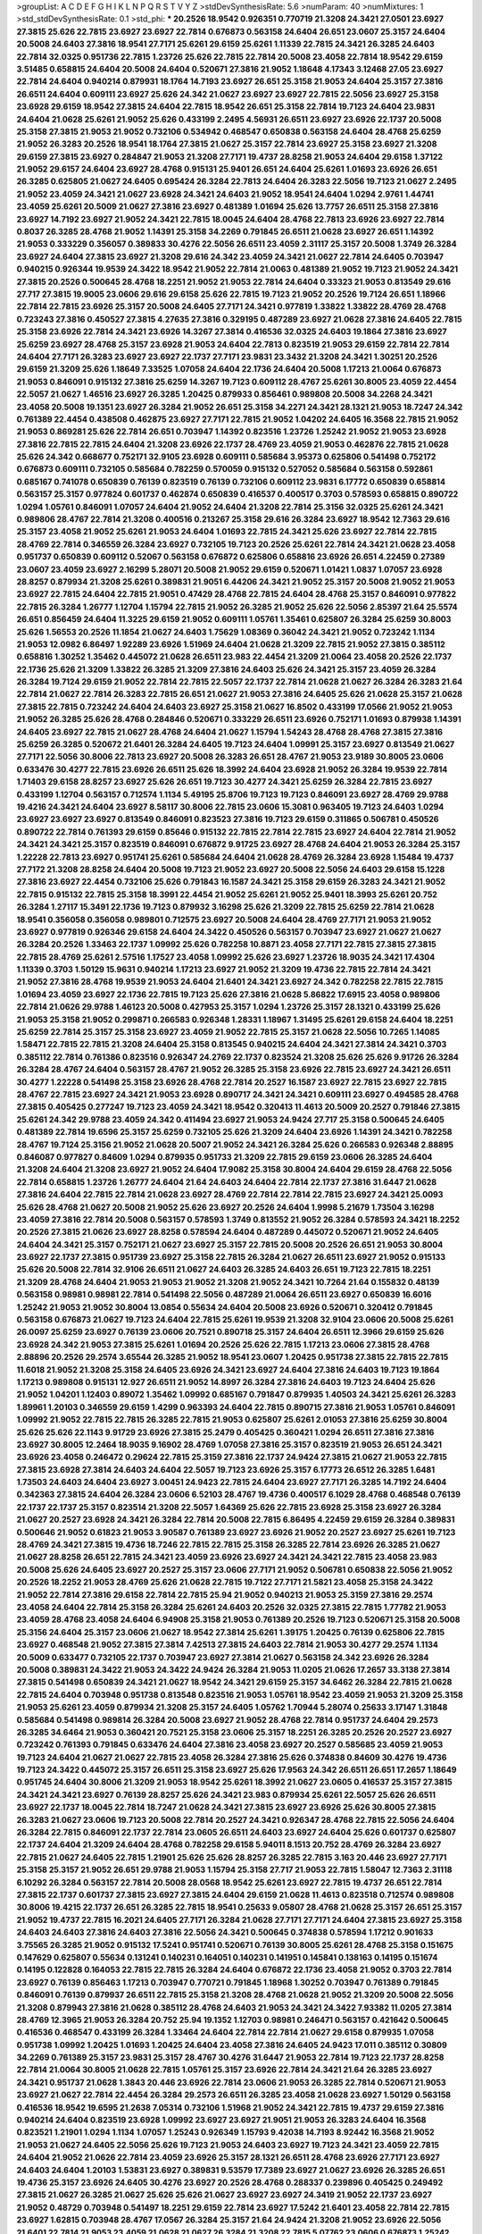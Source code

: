 >groupList:
A C D E F G H I K L
N P Q R S T V Y Z 
>stdDevSynthesisRate:
5.6 
>numParam:
40
>numMixtures:
1
>std_stdDevSynthesisRate:
0.1
>std_phi:
***
20.2526 18.9542 0.926351 0.770719 21.3208 24.3421 27.0501 23.6927 27.3815 25.626
22.7815 23.6927 23.6927 22.7814 0.676873 0.563158 24.6404 26.651 23.0607 25.3157
24.6404 20.5008 24.6403 27.3816 18.9541 27.7171 25.6261 29.6159 25.6261 1.11339
22.7815 24.3421 26.3285 24.6403 22.7814 32.0325 0.951736 22.7815 1.23726 25.626
22.7815 22.7814 20.5008 23.4058 22.7814 18.9542 29.6159 3.51485 0.658815 24.6404
20.5008 24.6404 0.520671 27.3816 21.9052 1.18648 4.17343 3.12468 27.05 23.6927
22.7814 24.6404 0.940214 0.879931 18.1764 14.7193 23.6927 26.651 25.3158 21.9053
24.6404 25.3157 27.3816 26.6511 24.6404 0.609111 23.6927 25.626 24.342 21.0627
23.6927 23.6927 22.7815 22.5056 23.6927 25.3158 23.6928 29.6159 18.9542 27.3815
24.6404 22.7815 18.9542 26.651 25.3158 22.7814 19.7123 24.6404 23.9831 24.6404
21.0628 25.6261 21.9052 25.626 0.433199 2.2495 4.56931 26.6511 23.6927 23.6926
22.1737 20.5008 25.3158 27.3815 21.9053 21.9052 0.732106 0.534942 0.468547 0.650838
0.563158 24.6404 28.4768 25.6259 21.9052 26.3283 20.2526 18.9541 18.1764 27.3815
21.0627 25.3157 22.7814 23.6927 25.3158 23.6927 21.3208 29.6159 27.3815 23.6927
0.284847 21.9053 21.3208 27.7171 19.4737 28.8258 21.9053 24.6404 29.6158 1.37122
21.9052 29.6157 24.6404 23.6927 28.4768 0.915131 25.9401 26.651 24.6404 25.6261
1.01693 23.6926 26.651 26.3285 0.625805 21.0627 24.6405 0.695424 26.3284 22.7813
24.6404 26.3283 22.5056 19.7123 21.0627 2.2495 21.9052 23.4059 24.3421 21.0627
23.6928 24.3421 24.6403 21.9052 18.9541 24.6404 1.0294 2.9761 1.44741 23.4059
25.6261 20.5009 21.0627 27.3816 23.6927 0.481389 1.01694 25.626 13.7757 26.6511
25.3158 27.3816 23.6927 14.7192 23.6927 21.9052 24.3421 22.7815 18.0045 24.6404
28.4768 22.7813 23.6926 23.6927 22.7814 0.8037 26.3285 28.4768 21.9052 1.14391
25.3158 34.2269 0.791845 26.6511 21.0628 23.6927 26.651 1.14392 21.9053 0.333229
0.356057 0.389833 30.4276 22.5056 26.6511 23.4059 2.31117 25.3157 20.5008 1.3749
26.3284 23.6927 24.6404 27.3815 23.6927 21.3208 29.616 24.342 23.4059 24.3421
21.0627 22.7814 24.6405 0.703947 0.940215 0.926344 19.9539 24.3422 18.9542 21.9052
22.7814 21.0063 0.481389 21.9052 19.7123 21.9052 24.3421 27.3815 20.2526 0.500645
28.4768 18.2251 21.9052 21.9053 22.7814 24.6404 0.33323 21.9053 0.813549 29.616
27.717 27.3815 19.9005 23.0606 29.616 29.6158 25.626 22.7815 19.7123 21.9052
20.2526 19.7124 26.651 1.18966 22.7814 22.7815 23.6926 25.3157 20.5008 24.6405
27.7171 24.3421 0.977819 1.33822 1.33822 28.4769 28.4768 0.723243 27.3816 0.450527
27.3815 4.27635 27.3816 0.329195 0.487289 23.6927 21.0628 27.3816 24.6405 22.7815
25.3158 23.6926 22.7814 24.3421 23.6926 14.3267 27.3814 0.416536 32.0325 24.6403
19.1864 27.3816 23.6927 25.6259 23.6927 28.4768 25.3157 23.6928 21.9053 24.6404
22.7813 0.823519 21.9053 29.6159 22.7814 22.7814 24.6404 27.7171 26.3283 23.6927
23.6927 22.1737 27.7171 23.9831 23.3432 21.3208 24.3421 1.30251 20.2526 29.6159
21.3209 25.626 1.18649 7.33525 1.07058 24.6404 22.1736 24.6404 20.5008 1.17213
21.0064 0.676873 21.9053 0.846091 0.915132 27.3816 25.6259 14.3267 19.7123 0.609112
28.4767 25.6261 30.8005 23.4059 22.4454 22.5057 21.0627 1.46516 23.6927 26.3285
1.20425 0.879933 0.856461 0.989808 20.5008 34.2268 24.3421 23.4058 20.5008 19.1351
23.6927 26.3284 21.9052 26.651 25.3158 34.2271 24.3421 28.1321 21.9053 18.7247
24.342 0.761389 22.4454 0.438508 0.462875 23.6927 27.7171 22.7815 21.9052 1.04202
24.6405 16.3568 22.7815 21.9052 21.9053 0.869281 25.626 22.7814 26.651 0.703947
1.14392 0.823516 1.23726 1.25242 21.9052 21.9053 23.6928 27.3816 22.7815 22.7815
24.6404 21.3208 23.6926 22.1737 28.4769 23.4059 21.9053 0.462876 22.7815 21.0628
25.626 24.342 0.668677 0.752171 32.9105 23.6928 0.609111 0.585684 3.95373 0.625806
0.541498 0.752172 0.676873 0.609111 0.732105 0.585684 0.782259 0.570059 0.915132 0.527052
0.585684 0.563158 0.592861 0.685167 0.741078 0.650839 0.76139 0.823519 0.76139 0.732106
0.609112 23.9831 6.17772 0.650839 0.658814 0.563157 25.3157 0.977824 0.601737 0.462874
0.650839 0.416537 0.400517 0.3703 0.578593 0.658815 0.890722 1.0294 1.05761 0.846091
1.07057 24.6404 21.9052 24.6404 21.3208 22.7814 25.3156 32.0325 25.6261 24.3421
0.989806 28.4767 22.7814 21.3208 0.400516 0.213267 25.3158 29.616 26.3284 23.6927
18.9542 12.7363 29.616 25.3157 23.4058 21.9052 25.6261 21.9053 24.6404 1.01693
22.7815 24.3421 25.626 23.6927 22.7814 22.7815 28.4769 22.7814 0.346559 26.3284
23.6927 0.732105 19.7123 20.2526 25.6261 22.7814 24.3421 21.0628 23.4058 0.951737
0.650839 0.609112 0.52067 0.563158 0.676872 0.625806 0.658816 23.6926 26.651 4.22459
0.27389 23.0607 23.4059 23.6927 2.16299 5.28071 20.5008 21.9052 29.6159 0.520671
1.01421 1.0837 1.07057 23.6928 28.8257 0.879934 21.3208 25.6261 0.389831 21.9051
6.44206 24.3421 21.9052 25.3157 20.5008 21.9052 21.9053 23.6927 22.7815 24.6404
22.7815 21.9051 0.47429 28.4768 22.7815 24.6404 28.4768 25.3157 0.846091 0.977822
22.7815 26.3284 1.26777 1.12704 1.15794 22.7815 21.9052 26.3285 21.9052 25.626
22.5056 2.85397 21.64 25.5574 26.651 0.856459 24.6404 11.3225 29.6159 21.9052
0.609111 1.05761 1.35461 0.625807 26.3284 25.6259 30.8003 25.626 1.56553 20.2526
11.1854 21.0627 24.6403 1.75629 1.08369 0.36042 24.3421 21.9052 0.723242 1.1134
21.9053 12.0982 6.86497 1.92289 23.6926 1.51969 24.6404 21.0628 21.3209 22.7815
21.9052 27.3815 0.385112 0.658816 1.30252 1.35462 0.445072 21.0628 26.6511 23.983
22.4454 21.3209 21.0064 23.4058 20.2526 22.1737 22.1736 25.626 21.3209 1.33822
26.3285 21.3209 27.3816 24.6403 25.626 24.3421 25.3157 23.4059 26.3284 26.3284
19.7124 29.6159 21.9052 22.7814 22.7815 22.5057 22.1737 22.7814 21.0628 21.0627
26.3284 26.3283 21.64 22.7814 21.0627 22.7814 26.3283 22.7815 26.651 21.0627
21.9053 27.3816 24.6405 25.626 21.0628 25.3157 21.0628 27.3815 22.7815 0.723242
24.6404 24.6403 23.6927 25.3158 21.0627 16.8502 0.433199 17.0566 21.9052 21.9053
21.9052 26.3285 25.626 28.4768 0.284846 0.520671 0.333229 26.6511 23.6926 0.752171
1.01693 0.879938 1.14391 24.6405 23.6927 22.7815 21.0627 28.4768 24.6404 21.0627
1.15794 1.54243 28.4768 28.4768 27.3815 27.3816 25.6259 26.3285 0.520672 21.6401
26.3284 24.6405 19.7123 24.6404 1.09991 25.3157 23.6927 0.813549 21.0627 27.7171
22.5056 30.8006 22.7813 23.6927 20.5008 26.3283 26.651 28.4767 21.9053 23.9189
30.8005 23.0606 0.633476 30.4277 22.7815 23.6926 26.6511 25.626 18.3992 24.6404
23.6928 21.9052 26.3284 19.9539 22.7814 1.71403 29.6158 28.8257 23.6927 25.626
26.651 19.7123 30.4277 24.3421 25.6259 26.3284 22.7815 23.6927 0.433199 1.12704
0.563157 0.712574 1.1134 5.49195 25.8706 19.7123 19.7123 0.846091 23.6927 28.4769
29.9788 19.4216 24.3421 24.6404 23.6927 8.58117 30.8006 22.7815 23.0606 15.3081
0.963405 19.7123 24.6403 1.0294 23.6927 23.6927 23.6927 0.813549 0.846091 0.823523
27.3816 19.7123 29.6159 0.311865 0.506781 0.450526 0.890722 22.7814 0.761393 29.6159
0.85646 0.915132 22.7815 22.7814 22.7815 23.6927 24.6404 22.7814 21.9052 24.3421
24.3421 25.3157 0.823519 0.846091 0.676872 9.91725 23.6927 28.4768 24.6404 21.9053
26.3284 25.3157 1.22228 22.7813 23.6927 0.951741 25.6261 0.585684 24.6404 21.0628
28.4769 26.3284 23.6928 1.15484 19.4737 27.7172 21.3208 28.8258 24.6404 20.5008
19.7123 21.9052 23.6927 20.5008 22.5056 24.6403 29.6158 15.1228 27.3816 23.6927
22.4454 0.732106 25.626 0.791843 16.1587 24.3421 25.3158 29.6159 26.3283 24.3421
21.9052 22.7815 0.915132 22.7815 25.3158 18.3991 22.4454 21.9052 25.6261 21.9052
25.9401 18.3993 25.6261 20.752 26.3284 1.27117 15.3491 22.1736 19.7123 0.879932
3.16298 25.626 21.3209 22.7815 25.6259 22.7814 21.0628 18.9541 0.356058 0.356058
0.989801 0.712575 23.6927 20.5008 24.6404 28.4769 27.7171 21.9053 21.9052 23.6927
0.977819 0.926346 29.6158 24.6404 24.3422 0.450526 0.563157 0.703947 23.6927 21.0627
21.0627 26.3284 20.2526 1.33463 22.1737 1.09992 25.626 0.782258 10.8871 23.4058
27.7171 22.7815 27.3815 27.3815 22.7815 28.4769 25.6261 2.57516 1.17527 23.4058
1.09992 25.626 23.6927 1.23726 18.9035 24.3421 17.4304 1.11339 0.3703 1.50129
15.9631 0.940214 1.17213 23.6927 21.9052 21.3209 19.4736 22.7815 22.7814 24.3421
21.9052 27.3816 28.4768 19.9539 21.9053 24.6404 21.6401 24.3421 23.6927 24.342
0.782258 22.7815 22.7815 1.01694 23.4059 23.6927 22.1736 22.7815 19.7123 25.626
27.3816 21.0628 5.86822 17.6915 23.4058 0.989806 22.7814 21.0626 29.9788 1.46123
20.5008 0.427953 25.3157 1.0294 1.23726 25.3157 28.1321 0.433199 25.626 21.9053
25.3158 21.9052 0.299871 0.266583 0.926348 1.28331 1.18967 1.31495 25.6261 29.6158
24.6404 18.2251 25.6259 22.7814 25.3157 25.3158 23.6927 23.4059 21.9052 22.7815
25.3157 21.0628 22.5056 10.7265 1.14085 1.58471 22.7815 22.7815 21.3208 24.6404
25.3158 0.813545 0.940215 24.6404 24.3421 27.3814 24.3421 0.3703 0.385112 22.7814
0.761386 0.823516 0.926347 24.2769 22.1737 0.823524 21.3208 25.626 25.626 9.91726
26.3284 26.3284 28.4767 24.6404 0.563157 28.4767 21.9052 26.3285 25.3158 23.6926
22.7815 23.6927 24.3421 26.6511 30.4277 1.22228 0.541498 25.3158 23.6926 28.4768
22.7814 20.2527 16.1587 23.6927 22.7815 23.6927 22.7815 28.4767 22.7815 23.6927
24.3421 21.9053 23.6928 0.890717 24.3421 24.3421 0.609111 23.6927 0.494585 28.4768
27.3815 0.405425 0.277247 19.7123 23.4059 24.3421 18.9542 0.320413 11.4613 20.5009
20.2527 0.791846 27.3815 25.6261 24.342 29.9788 23.4059 24.342 0.411494 23.6927
21.9053 24.9424 27.717 25.3158 0.500645 24.6405 0.481389 22.7814 19.6596 25.3157
25.6259 0.732105 25.626 21.3209 24.6404 23.6926 1.14391 24.3421 0.782258 28.4767
19.7124 25.3156 21.9052 21.0628 20.5007 21.9052 24.3421 26.3284 25.626 0.266583
0.926348 2.88895 0.846087 0.977827 0.84609 1.0294 0.879935 0.951733 21.3209 22.7815
29.6159 23.0606 26.3285 24.6404 21.3208 24.6404 21.3208 23.6927 21.9052 24.6404
17.9082 25.3158 30.8004 24.6404 29.6159 28.4768 22.5056 22.7814 0.658815 1.23726
1.26777 24.6404 21.64 24.6403 24.6404 22.7814 22.1737 27.3816 31.6447 21.0628
27.3816 24.6404 22.7815 22.7814 21.0628 23.6927 28.4769 22.7814 22.7814 22.7815
23.6927 24.3421 25.0093 25.626 28.4768 21.0627 20.5008 21.9052 25.626 23.6927
20.2526 24.6404 1.9998 5.21679 1.73504 3.16298 23.4059 27.3816 22.7814 20.5008
0.563157 0.578593 1.3749 0.813552 21.9052 26.3284 0.578593 24.3421 18.2252 20.2526
27.3815 21.0626 23.6927 28.8258 0.578594 24.6404 0.487289 0.445072 0.520671 21.9052
24.6405 24.6404 24.3421 25.3157 0.752171 21.0627 23.6927 25.3157 22.7815 20.5008
20.2526 26.651 21.9053 30.8004 23.6927 22.1737 27.3815 0.951739 23.6927 25.3158
22.7815 26.3284 21.0627 26.6511 23.6927 21.9052 0.915133 25.626 20.5008 22.7814
32.9106 26.6511 21.0627 24.6403 26.3285 24.6403 26.651 19.7123 22.7815 18.2251
21.3209 28.4768 24.6404 21.9053 21.9053 21.9052 21.3208 21.9052 24.3421 10.7264
21.64 0.155832 0.48139 0.563158 0.98981 0.98981 22.7814 0.541498 22.5056 0.487289
21.0064 26.6511 23.6927 0.650839 16.6016 1.25242 21.9053 21.9052 30.8004 13.0854
0.55634 24.6404 20.5008 23.6926 0.520671 0.320412 0.791845 0.563158 0.676873 21.0627
19.7123 24.6404 22.7815 25.6261 19.9539 21.3208 32.9104 23.0606 20.5008 25.6261
26.0097 25.6259 23.6927 0.76139 23.0606 20.7521 0.890718 25.3157 24.6404 26.6511
12.3966 29.6159 25.626 23.6928 24.342 21.9053 27.3815 25.6261 1.01694 20.2526
25.626 22.7815 1.17213 23.0606 27.3815 28.4768 2.88896 20.2526 29.2574 3.65544
26.3285 21.9052 18.9541 23.0607 1.20425 0.951738 27.3815 22.7815 22.7815 11.6018
21.9052 21.3208 25.3158 24.6405 23.6926 24.3421 23.6927 24.6404 27.3816 24.6403
19.7123 19.1864 1.17213 0.989808 0.915131 12.927 26.6511 21.9052 14.8997 26.3284
27.3816 24.6403 19.7123 24.6404 25.626 21.9052 1.04201 1.12403 0.89072 1.35462
1.09992 0.685167 0.791847 0.879935 1.40503 24.3421 25.6261 26.3283 1.89961 1.20103
0.346559 29.6159 1.4299 0.963393 24.6404 22.7815 0.890715 27.3816 21.9053 1.05761
0.846091 1.09992 21.9052 22.7815 22.7815 26.3285 22.7815 21.9053 0.625807 25.6261
2.01053 27.3816 25.6259 30.8004 25.626 25.626 22.1143 9.91729 23.6926 27.3815
25.2479 0.405425 0.360421 1.0294 26.6511 27.3816 27.3816 23.6927 30.8005 12.2464
18.9035 9.16902 28.4769 1.07058 27.3816 25.3157 0.823519 21.9053 26.651 24.3421
23.6926 23.4058 0.246472 0.29624 22.7815 25.3159 27.3816 22.1737 24.9424 27.3815
21.0627 21.9053 22.7815 27.3815 23.6928 27.3814 24.6403 24.6404 22.5057 19.7123
23.6926 25.3157 6.17773 26.6512 26.3285 1.6481 1.73503 24.6403 24.6404 23.6927
3.00451 24.9423 22.7815 24.6404 23.6927 27.7171 26.3285 14.7192 24.6404 0.342363
27.3815 24.6404 26.3284 23.0606 6.52103 28.4767 19.4736 0.400517 6.1029 28.4768
0.468548 0.76139 22.1737 22.1737 25.3157 0.823514 21.3208 22.5057 1.64369 25.626
22.7815 23.6928 25.3158 23.6927 26.3284 21.0627 20.2527 23.6928 24.3421 26.3284
22.7814 20.5008 22.7815 6.86495 4.22459 29.6159 26.3284 0.389831 0.500646 21.9052
0.61823 21.9053 3.90587 0.761389 23.6927 23.6926 21.9052 20.2527 23.6927 25.6261
19.7123 28.4769 24.3421 27.3815 19.4736 18.7246 22.7815 22.7815 25.3158 26.3285
22.7814 23.6926 26.3285 21.0627 21.0627 28.8258 26.651 22.7815 24.3421 23.4059
23.6926 23.6927 24.3421 24.3421 22.7815 23.4058 23.983 20.5008 25.626 24.6405
23.6927 20.2527 25.3157 23.0606 27.7171 21.9052 0.506781 0.650838 22.5056 21.9052
20.2526 18.2252 21.9053 28.4769 25.626 21.0628 22.7815 19.7122 27.7171 21.5821
23.4058 25.3158 24.3422 21.9052 22.7814 27.3816 29.6158 22.7814 22.7815 25.94
21.9052 0.940213 21.9053 25.3159 27.3816 29.2574 23.4058 24.6404 22.7814 25.3158
26.3284 25.6261 24.6403 20.2526 32.0325 27.3815 22.7815 1.77782 21.9053 23.4059
28.4768 23.4058 24.6404 6.94908 25.3158 21.9053 0.761389 20.2526 19.7123 0.520671
25.3158 20.5008 25.3156 24.6404 25.3157 23.0606 21.0627 18.9542 27.3814 25.6261
1.39175 1.20425 0.76139 0.625806 22.7815 23.6927 0.468548 21.9052 27.3815 27.3814
7.42513 27.3815 24.6403 22.7814 21.9053 30.4277 29.2574 1.1134 20.5009 0.633477
0.732105 22.1737 0.703947 23.6927 27.3814 21.0627 0.563158 24.342 23.6926 26.3284
20.5008 0.389831 24.3422 21.9053 24.3422 24.9424 26.3284 21.9053 11.0205 21.0626
17.2657 33.3138 27.3814 27.3815 0.541498 0.650839 24.3421 21.0627 18.9542 24.3421
29.6159 25.3157 34.6462 26.3284 22.7815 21.0628 22.7815 24.6404 0.703948 0.951738
0.813548 0.823516 21.9053 1.05761 18.9542 23.4059 21.9053 21.3209 25.3158 21.9053
25.6261 23.4059 0.879934 21.3208 25.3157 24.6405 1.05762 1.70944 5.28074 0.25633
3.17147 1.31848 0.585684 0.541498 0.989814 26.3284 20.5008 23.6927 21.9052 28.4768
22.7814 0.951737 24.6404 29.2573 26.3285 34.6464 21.9053 0.360421 20.7521 25.3158
23.0606 25.3157 18.2251 26.3285 20.2526 20.2527 23.6927 0.723242 0.761393 0.791845
0.633476 24.6404 27.3816 23.4058 23.6927 20.2527 0.585685 23.4059 21.9053 19.7123
24.6404 21.0627 21.0627 22.7815 23.4058 26.3284 27.3816 25.626 0.374838 0.84609
30.4276 19.4736 19.7123 24.3422 0.445072 25.3157 26.6511 25.3158 23.6927 25.626
17.9563 24.342 26.6511 26.651 17.2657 1.18649 0.951745 24.6404 30.8006 21.3209
21.9053 18.9542 25.6261 18.3992 21.0627 23.0605 0.416537 25.3157 27.3815 24.3421
24.3421 23.6927 0.76139 28.8257 25.626 24.3421 23.983 0.879934 25.6261 22.5057
25.626 26.6511 23.6927 22.1737 18.0045 22.7814 18.7247 21.0628 24.3421 27.3815
23.6927 23.6926 25.626 30.8005 27.3815 26.3283 21.0627 23.0606 19.7123 20.5008
22.7814 20.2527 24.3421 0.926347 28.4768 22.7815 22.5056 24.6404 26.3284 22.7815
0.846091 22.1737 22.7814 23.0605 26.6511 24.6403 23.6927 24.6404 25.626 0.601737
0.625807 22.1737 24.6404 21.3209 24.6404 28.4768 0.782258 29.6158 5.94011 8.1513
20.752 28.4769 26.3284 23.6927 22.7815 21.0627 24.6405 22.7815 1.21901 25.626
25.626 28.8257 26.3285 22.7815 3.163 20.446 23.6927 27.7171 25.3158 25.3157
21.9052 26.651 29.9788 21.9053 1.15794 25.3158 27.717 21.9053 22.7815 1.58047
12.7363 2.31118 6.10292 26.3284 0.563157 22.7814 20.5008 28.0568 18.9542 25.6261
23.6927 22.7815 19.4737 26.651 22.7814 27.3815 22.1737 0.601737 27.3815 23.6927
27.3815 24.6404 29.6159 21.0628 11.4613 0.823518 0.712574 0.989808 30.8006 19.4215
22.1737 26.651 26.3285 22.7815 18.9541 0.25633 9.05807 28.4768 21.0628 25.3157
26.651 25.3157 21.9052 19.4737 22.7815 16.2021 24.6405 27.7171 26.3284 21.0628
27.7171 27.7171 24.6404 27.3815 23.6927 25.3158 24.6403 24.6403 27.3816 24.6403
27.3816 22.5056 24.3421 0.500645 0.374838 0.578594 1.17212 0.901633 3.75565 26.3285
21.9052 0.915132 17.5241 0.951741 0.520671 0.76139 30.8005 25.6261 28.4768 25.3158
0.151675 0.147629 0.625807 0.55634 0.131241 0.140231 0.164051 0.140231 0.141951 0.145841
0.138163 0.14195 0.151674 0.14195 0.122828 0.164053 22.7815 22.7815 26.3284 24.6404
0.676872 22.1736 23.4058 21.9052 0.3703 22.7814 23.6927 0.76139 0.856463 1.17213
0.703947 0.770721 0.791845 1.18968 1.30252 0.703947 0.761389 0.791845 0.846091 0.76139
0.879937 26.6511 22.7815 25.3158 21.3208 28.4768 21.0628 21.9052 21.3209 20.5008
22.5056 21.3208 0.879943 27.3816 21.0628 0.385112 28.4768 24.6403 21.9053 24.3421
24.3422 7.93382 11.0205 27.3814 28.4769 12.3965 21.9053 26.3284 20.752 25.94
19.1352 1.12703 0.98981 0.246471 0.563157 0.421642 0.500645 0.416536 0.468547 0.433199
26.3284 1.33464 24.6404 22.7814 22.7814 21.0627 29.6158 0.879935 1.07058 0.951738
1.09992 1.20425 1.01693 1.20425 24.6404 23.4058 27.3816 24.6405 24.9423 17.011
0.385112 0.30809 34.2269 0.761389 25.3157 23.9831 25.3157 28.4767 30.4276 31.6447
21.9053 22.7814 19.7123 22.1737 28.8258 22.7814 21.0064 30.8005 21.0628 22.7815
1.05761 25.3157 23.6926 22.7814 24.3421 21.64 26.3285 23.6927 24.3421 0.951737
21.0628 1.3843 20.446 23.6926 22.7814 23.0606 21.9053 26.3285 22.7814 0.520671
21.9053 23.6927 21.0627 22.7814 22.4454 26.3284 29.2573 26.6511 26.3285 23.4058
21.0628 23.6927 1.50129 0.563158 0.416536 18.9542 19.6595 21.2638 7.05314 0.732106
1.51968 21.9052 24.3421 22.7815 19.4737 29.6159 27.3816 0.940214 24.6404 0.823519
23.6928 1.09992 23.6927 23.6927 21.9051 21.9053 26.3283 24.6404 16.3568 0.823521
1.21901 1.0294 1.1134 1.07057 1.25243 0.926349 1.15793 9.42038 14.7193 8.92442
16.3568 21.9052 21.9053 21.0627 24.6405 22.5056 25.626 19.7123 21.9053 24.6403
23.6927 19.7123 24.3421 23.4059 22.7815 24.6404 21.9052 21.0626 22.7814 23.4059
23.6926 25.3157 28.1321 26.6511 28.4768 23.6926 27.7171 23.6927 24.6403 24.6404
1.20103 1.53831 23.6927 0.389831 9.53579 17.7389 23.6927 21.0627 23.6926 26.3285
26.651 19.4736 25.3157 23.6926 24.6405 30.4276 23.6927 20.2526 28.4768 0.288337
0.239896 0.405425 0.249492 27.3815 21.0627 26.3285 21.0627 25.626 25.626 21.0627
23.6927 23.6927 24.3419 21.9052 22.1737 23.6927 21.9052 0.48729 0.703948 0.541497
18.2251 29.6159 22.7814 23.6927 17.5242 21.6401 23.4058 22.7814 22.7815 23.6927
1.62815 0.703948 28.4767 17.0567 26.3284 25.3157 21.64 24.9424 21.3208 21.9052
23.6926 22.5056 21.6401 22.7814 21.9053 23.4059 21.0628 21.0627 26.3284 21.3208
22.7815 5.07762 23.0606 0.676873 1.25242 27.3815 29.616 22.4454 20.2526 21.9052
25.6259 24.3421 28.4769 10.4404 0.360421 0.468548 0.609112 0.405424 22.7815 21.9052
26.3284 26.6511 22.7815 23.983 22.7815 23.6926 24.6405 25.3158 21.0627 0.856457
21.9052 25.3157 24.3421 0.915132 0.732103 21.0627 0.951741 0.879934 0.823519 22.7814
25.3158 21.9053 23.6928 21.0627 22.7815 1.42225 27.717 7.42513 25.626 22.7814
29.6158 22.7814 23.4059 21.3208 28.4769 29.2573 21.9052 0.450526 22.5056 21.0627
22.7814 23.6927 25.626 25.3157 24.6403 25.626 23.6927 28.4768 26.3284 21.9052
1.25243 0.989807 1.01693 0.481389 0.385111 16.4006 22.1737 18.6745 25.626 26.3285
22.7815 22.7814 24.6405 22.7814 21.9053 22.7814 21.9053 0.563157 21.9052 31.6448
22.1737 1.20425 1.0294 24.6404 0.963397 1.25242 0.752171 23.6927 27.3816 23.9831
16.8051 23.0606 24.6404 0.951741 1.0294 18.9541 0.650839 19.4736 21.3208 23.6926
22.7814 25.3157 22.5057 22.7815 19.4736 29.6159 23.6927 24.6405 29.6158 20.5008
24.3421 25.626 21.9052 23.4058 21.3209 22.7814 22.7815 20.2526 22.7814 1.31849
24.6404 21.9052 25.3157 22.7815 29.2572 23.6927 21.9052 24.342 30.8006 26.3284
24.6404 25.3158 23.6927 22.7814 1.73503 4.82322 1.17212 1.42226 24.6404 28.4768
21.9052 5.34545 21.9053 25.3158 24.6405 20.5008 30.8005 25.6259 23.6926 23.6927
14.1532 28.4767 1.31848 8.70965 23.6926 27.3816 27.7171 24.6404 22.7815 1.20424
30.8005 20.2526 29.6159 25.3157 27.3815 20.2527 17.739 0.732105 21.0628 0.72324
0.823519 0.791845 20.5008 21.9053 20.2527 23.0606 21.0626 0.308089 7.13955 21.9053
0.703948 21.0627 16.8051 23.983 24.6403 26.3284 26.3284 8.47731 0.520671 0.534942
0.468548 32.0325 0.527052 23.6927 24.3421 0.400517 22.7815 25.626 0.84609 22.7814
1.04481 1.90471 21.0627 24.3421 1.89961 1.38802 20.2526 25.6261 27.3815 27.3815
21.0628 19.6597 24.342 23.4059 21.9052 23.6927 23.4059 28.4769 22.7815 1.79961
1.9998 27.3816 21.0627 24.3421 26.3285 21.9053 25.3158 22.5056 21.9052 1.49727
27.3815 0.563158 0.563157 24.6403 0.989809 1.01694 16.1587 25.626 1.15794 20.5008
3.95374 1.27987 25.6259 0.676873 1.02941 2.07979 1.0294 0.846091 0.703947 27.3815
24.6405 0.284846 24.342 0.650838 6.86495 7.33525 0.541498 0.813549 0.846091 23.4058
26.3285 27.3815 22.7814 28.4768 23.6927 26.6511 1.09992 1.07057 29.6159 21.9052
20.2526 22.7814 13.2457 27.7172 23.4058 22.7815 0.940214 0.904054 24.6405 24.6403
22.7814 27.3815 24.342 24.3422 24.3422 22.7815 26.651 20.5007 26.3283 24.6403
1.92289 12.2465 17.011 31.6447 23.6926 0.879933 0.703947 0.55634 1.39176 2.22824
27.3816 27.3816 8.03103 0.915131 26.651 25.3158 30.7181 22.7814 1.28331 28.4769
25.626 24.3422 24.6404 1.18968 20.752 22.7815 28.4768 21.0627 17.5242 21.0627
23.6927 24.6404 27.3816 28.1321 0.468548 0.658815 0.703947 25.626 12.8924 22.7815
24.3421 21.0628 2.46948 0.703948 21.9053 0.189593 0.308089 1.01693 23.6927 27.3816
0.782258 26.6511 23.6927 21.9052 20.7521 0.791845 0.977823 0.732102 23.0606 0.487289
29.6159 0.609111 26.651 34.6464 26.0097 32.9105 18.1765 17.6915 15.1227 23.6927
0.625807 0.813549 0.761389 1.07057 21.0627 25.3158 0.427953 0.541498 26.3283 23.6927
22.7815 21.64 0.81355 1.09992 0.76139 1.66383 1.23726 25.626 30.8005 2.67099
1.84893 1.42606 1.01694 8.92444 21.3208 4.22458 21.9052 1.37122 24.6403 26.3284
23.4058 18.9542 23.4058 21.0628 22.7815 21.9053 27.3816 26.6511 22.7815 21.9053
26.3284 21.3209 28.4768 21.9052 24.6405 30.4276 22.7814 22.7815 21.9052 24.6405
27.3815 26.3284 0.288337 23.6926 24.6404 24.6404 28.4767 22.1737 23.6927 14.9397
18.9541 21.9052 25.3158 22.7814 1.23725 0.462875 25.3158 22.7814 26.3284 25.3157
21.0627 27.3816 22.7815 20.2526 1.23726 0.34656 1.26777 27.3816 23.4059 31.6446
24.6404 25.3158 23.6927 21.8466 29.6159 1.07058 0.703947 26.6511 27.3815 23.983
27.3816 24.6404 1.32202 1.07058 22.4453 27.3816 24.342 25.6259 22.7815 28.4768
26.3285 24.6404 22.7815 25.3157 25.3158 28.4768 24.6404 21.9053 27.717 22.7814
30.8004 26.6511 23.6927 22.7815 23.4059 23.0606 0.856459 26.3284 21.9052 18.2252
25.3158 23.4058 21.3209 26.3285 26.3285 22.7814 26.6511 11.0204 26.3285 27.3816
21.0628 21.3209 25.626 22.7814 22.1737 24.3421 21.3208 25.3157 27.3815 25.6259
22.5056 27.3815 25.626 20.5008 26.3285 23.6927 23.6927 25.3158 25.626 22.7815
23.6927 28.4769 20.2525 21.9052 26.6511 29.6158 27.3816 24.6404 21.0628 22.7814
23.6927 1.1134 23.9831 21.3208 28.4768 21.3209 23.0606 1.0837 8.47727 1.15794
8.81638 30.8005 2.16299 6.52102 0.791846 27.0501 21.9052 25.3157 21.9052 30.4276
23.6927 24.6404 27.3816 22.7815 0.685168 22.7814 20.2526 21.9052 22.7815 32.0326
25.3159 22.7814 22.7815 24.3422 1.15793 27.717 13.4441 21.3209 22.7815 1.38803
1.78259 0.650839 0.703948 27.3814 24.6404 1.48311 27.7171 24.3421 1.36755 26.3284
25.3157 1.62379 22.7815 0.520671 0.833608 1.0294 0.856459 1.14392 29.6159 21.9053
26.3284 30.8005 21.9052 20.5009 22.7815 18.9542 24.6404 25.626 18.2251 25.3157
26.3284 1.00194 28.4768 22.7815 22.7815 23.6927 22.5056 21.9052 25.626 27.3816
22.7814 22.7813 0.633476 18.9542 21.9052 26.3285 1.95168 0.585684 0.556339 0.585685
0.52067 0.487289 25.626 21.0626 27.3815 20.1984 21.9052 22.7814 24.6404 26.3285
26.3284 25.626 32.0325 24.6404 25.3157 21.3208 19.4736 22.7815 26.3285 24.6404
1.26776 23.6927 1.78259 1.60843 0.856456 17.2195 25.3157 28.8257 26.6511 21.0627
0.977822 20.5007 0.585685 21.9052 23.6926 19.4737 27.7171 19.7123 24.3421 25.3157
23.4058 23.6928 0.456048 21.9053 23.6926 21.9053 0.79185 21.3209 0.668677 0.676872
24.6404 1.0294 1.33822 20.5008 19.1864 23.6927 25.626 26.3284 25.6261 22.1737
21.9052 21.0627 22.7814 25.3157 0.633475 0.29987 19.9539 23.6927 0.61823 1.07058
0.389831 0.416536 28.1321 23.6927 20.5008 24.6404 24.3421 26.6511 23.0606 22.7815
18.2252 23.4059 26.651 26.3284 1.55716 21.3208 22.7814 30.8005 21.9052 20.5008
27.3816 22.7814 21.9052 27.3816 24.6404 0.601737 0.601737 0.676873 0.625807 0.685167
19.7123 27.3816 22.7815 26.651 21.0627 25.3157 23.6927 25.6261 23.0606 28.4768
23.6927 22.7815 22.7815 26.3284 22.7815 0.732105 11.7754 0.856462 1.04202 22.7814
26.3284 28.4768 22.7814 22.7815 1.26777 0.890715 22.7815 1.18967 19.1352 21.2637
32.9105 0.311866 0.563158 24.6405 21.9052 19.9539 25.6261 32.0324 34.227 30.4277
23.6927 25.3158 21.9052 1.31849 26.6511 1.17213 26.3284 0.951733 21.9053 24.6404
22.7815 25.3157 24.6405 25.6261 25.3157 27.7171 29.6159 30.8005 24.6404 29.9789
22.1737 25.3157 22.7814 23.6927 21.9053 25.626 20.2526 21.3209 29.6158 26.651
26.3284 32.9106 29.6158 20.5008 21.9052 0.500645 0.468547 0.360421 25.3157 21.0628
21.0628 19.7123 19.4736 29.6158 0.879935 3.28951 1.07058 21.9052 21.3209 0.389832
0.791846 1.15793 1.05762 25.6261 27.3816 21.9053 19.4737 25.626 0.676872 0.782259
0.703948 0.625807 0.676872 22.7815 24.6404 23.4059 22.7815 20.5008 0.433197 0.411494
0.445072 0.385111 0.4332 0.506781 0.416536 0.33323 0.3703 0.506781 0.400516 0.30809
0.450526 0.389832 0.346558 0.416538 0.450527 0.421642 0.416537 0.405425 0.405424 0.421642
28.8258 20.5008 23.6927 12.0982 1.12704 0.879935 1.01694 0.813548 0.3703 0.450526
0.374838 20.2526 19.7123 25.3158 24.6405 20.2526 22.7814 24.2769 28.4767 21.0627
20.446 1.9998 28.4767 22.7815 26.651 28.1321 23.6927 28.4768 30.4276 10.5967
5.13984 31.6447 29.6159 0.468548 22.7815 24.3421 24.6404 21.9052 27.3815 23.6927
17.0567 20.2526 23.6926 1.05761 25.3159 33.3137 24.3422 22.7815 28.4768 25.3158
0.585685 29.6158 25.6261 27.3815 22.1737 1.52376 23.6927 28.4768 21.5821 22.7815
25.6259 24.6404 1.35462 1.21901 28.4769 1.14391 23.6926 32.0325 0.856457 22.7815
22.1736 25.6261 23.6926 1.09992 24.6404 27.3816 23.6927 21.3208 27.7172 25.626
25.3157 24.6404 28.4767 29.9787 20.5008 28.4768 0.500645 0.685166 0.650839 0.76139
0.879935 26.3285 22.7814 1.0294 21.9053 25.6261 10.858 24.6405 21.9053 20.2527
1.23726 0.951733 26.6511 25.3157 22.7814 1.30252 0.98981 22.7814 0.752171 0.761389
20.2527 22.7814 25.3157 30.8005 25.3158 22.7815 19.7123 0.385112 23.6927 23.6927
23.4058 28.8259 6.60094 23.9831 1.4299 14.5411 27.7171 21.9052 21.9052 25.3158
28.1321 10.7265 22.7814 23.6927 1.17212 0.676873 0.585685 4.01292 26.9776 22.7815
22.7815 24.3421 0.563158 21.5821 24.6403 25.626 28.8259 23.6927 0.563158 0.890715
0.84609 1.05761 1.0294 0.879935 1.0294 1.00194 20.2525 27.7171 26.3283 31.6447
26.651 28.4769 0.601737 23.6927 0.76139 22.7815 0.570059 20.2526 24.3421 0.356058
0.527052 21.9052 21.9051 25.3157 25.0093 22.7814 28.4768 22.7814 27.3815 28.132
1.05762 8.92444 1.44743 20.2527 0.625806 0.940214 0.400517 0.500645 0.445072 0.346559
0.360421 0.33323 0.36042 0.360421 0.400516 0.374838 0.433199 0.450526 0.400516 21.9052
20.2527 0.487289 0.685168 0.813547 0.695425 27.7171 18.9542 26.3285 22.7815 23.6927
1.50532 21.9052 19.4737 28.4769 23.6927 0.47429 24.3421 1.35462 10.4404 21.9052
1.31848 17.4773 25.3158 21.9052 21.3208 27.3815 23.6927 27.3814 23.0607 21.0627
28.8257 24.6403 20.5008 26.3285 25.626 26.6512 25.3157 21.0628 26.3283 22.7814
0.48139 0.450526 23.6927 24.3422 0.585684 0.541498 21.9053 22.7815 22.7814 20.5008
23.6927 25.3158 21.9052 22.7815 23.6928 21.0627 26.651 23.6927 29.616 21.9053
28.4769 19.7123 28.4769 25.6259 23.6926 24.3421 23.6927 19.7123 0.856457 22.1737
0.541498 23.6926 1.60414 0.541498 1.46516 11.0205 26.3283 1.09993 23.4059 26.3285
19.7123 25.9401 22.7814 23.6927 13.7757 26.3283 9.16906 0.879934 23.6927 24.6405
21.9052 23.6927 21.0627 22.7814 23.4059 21.9053 30.8005 23.6927 23.0606 21.9052
18.3991 21.9053 19.4737 24.3421 24.3421 22.7815 23.6926 25.3159 21.9053 23.6926
21.9052 1.21901 0.951734 22.7815 24.6403 26.3284 24.3422 20.2526 19.7123 18.9542
19.7123 22.7815 23.6927 24.6404 21.9052 21.9052 26.651 22.7814 0.703948 0.411494
20.2526 23.0607 20.1984 27.3815 25.626 25.3158 20.2527 25.6259 18.4485 23.6928
24.6404 21.9052 1.36755 0.76139 27.3815 21.3208 21.9052 23.6926 22.1737 23.6927
27.3816 25.626 22.7815 28.4769 22.7814 21.9053 23.4058 0.951741 0.846091 22.7814
23.6926 0.500645 24.3422 32.0325 27.3815 25.3157 0.879934 28.8257 24.6405 32.0325
25.6261 23.4058 25.626 21.0627 21.9052 21.0627 23.6927 24.3419 21.9052 18.2252
27.3816 26.3284 21.3208 22.7815 27.3816 23.9831 23.6927 0.500645 34.2268 26.3285
25.3159 26.3284 24.6404 24.6405 21.0627 21.9053 26.3284 24.6404 26.6512 22.7814
19.4736 23.6927 18.2251 29.6158 23.6927 24.3422 28.4767 23.6928 21.9052 25.6259
28.8257 28.4768 29.6158 26.3285 23.6927 24.6404 18.9542 15.579 0.823524 21.9052
32.0325 24.6404 22.1737 24.6403 23.6927 20.1984 30.8004 34.227 22.5056 19.7123
21.0627 1.14392 21.9053 24.3421 23.0607 22.7814 0.791841 0.703948 1.0294 22.7814
24.6403 28.4768 21.9053 24.5745 21.9053 4.1119 1.36755 22.7815 23.6927 19.4736
22.7815 1.09992 21.9053 19.9005 25.9401 23.6927 25.3157 20.2526 27.3816 0.732105
20.5008 23.6926 26.3284 0.791845 0.520671 27.3814 27.3816 21.0628 0.951737 23.6927
0.400517 23.4058 21.9053 22.1737 26.3284 27.3815 21.9052 30.8005 21.0627 25.626
23.6926 6.68183 23.0606 27.3815 21.9053 26.3284 1.09992 0.676872 23.6927 19.4737
30.4276 0.433198 24.3421 20.2526 27.3815 26.3285 22.7815 22.1738 20.5008 22.7814
9.65271 31.6447 0.520671 0.703947 0.578593 1.20426 23.6927 1.6683 8.8164 2.74422
20.5008 25.626 29.6158 19.7124 21.9053 24.6404 22.7814 0.732101 0.76139 0.578592
0.570059 0.520671 23.6927 22.7815 23.6927 20.2527 21.9052 24.6404 19.7122 21.9052
29.2574 27.3815 26.651 20.5008 26.6511 23.6927 24.3421 18.2252 0.761389 22.7814
21.0627 24.6403 25.3157 21.9053 26.3284 30.4276 28.4769 5.28075 21.9052 22.7815
20.2526 24.3421 26.6511 26.3285 22.1736 0.676872 24.6404 18.9541 24.6403 25.6259
21.0628 21.2637 28.4767 0.385112 0.400516 24.3421 29.6158 21.8467 1.66383 11.6018
22.7815 25.6261 15.7277 1.40503 2.81187 3.37968 23.6927 13.9818 24.6404 6.60092
28.4767 25.3157 21.9053 23.6928 27.717 29.2573 26.3284 21.9052 28.4768 24.6405
26.3284 22.7814 21.9053 21.9052 20.2526 22.7814 27.3815 0.723242 26.3284 21.9052
26.3284 25.3158 19.7123 24.3421 23.6927 0.741078 25.3157 25.3157 22.7815 19.1864
22.1736 21.0627 19.7122 23.6926 28.4768 26.651 21.9052 23.6926 26.3284 21.3208
21.0627 1.14392 22.7815 0.846091 0.76139 0.940215 25.2481 23.6926 29.6159 22.7814
21.0628 22.7815 22.7815 0.320413 21.3208 24.3421 23.0606 23.6926 23.6927 25.3157
23.6926 20.5008 11.0205 7.74285 0.723242 24.6404 21.0628 21.9053 17.2657 30.8005
3.86893 1.56134 21.3208 28.4769 29.6159 23.0607 19.9006 22.5056 0.433198 1.15793
0.541498 24.6403 22.7815 22.7814 21.3208 23.6927 21.0627 24.6404 1.15793 21.9053
0.601738 0.676872 0.676872 0.703947 22.1737 25.3158 22.7815 1.58048 12.4298 27.0501
23.4059 24.6404 24.6404 26.3283 25.6261 20.5008 24.6403 1.04202 25.3157 25.6261
21.0626 22.5056 23.6926 30.4276 21.3208 23.6927 0.658816 0.48139 21.0628 21.9053
22.7815 23.9831 24.6404 23.6927 23.6927 19.4737 28.4768 23.6926 22.5057 24.3421
20.2526 29.6159 0.712574 29.6158 21.0627 0.416537 24.3421 23.4059 21.9051 28.8258
26.651 23.6927 24.6404 19.7123 25.3157 26.3284 22.7814 25.3158 1.07058 24.6404
21.3208 24.6404 29.6159 18.7247 20.7521 24.6403 27.3816 24.6404 27.3815 22.7815
24.6403 24.6404 24.6403 27.3815 27.3816 23.6927 23.4059 24.6403 22.7815 21.9053
0.541498 30.8005 22.7815 0.963397 27.3815 21.9052 23.6926 20.2527 21.3208 23.4058
25.3157 25.3157 19.7124 30.8006 30.8004 27.7171 22.5056 28.4768 26.6511 23.6926
19.4737 27.7171 29.6158 22.7813 23.6928 22.7815 25.3158 21.9052 21.9052 23.4058
27.3815 28.4767 25.3159 29.6159 24.3421 25.6259 24.3421 23.6926 25.6259 25.6261
1.33463 1.97559 21.9053 22.7815 21.3208 22.7814 22.7814 22.7814 23.4058 23.6927
23.6927 22.7814 23.6927 21.0627 26.3284 25.6261 1.18966 23.6927 26.6512 26.3284
29.6159 23.6927 24.3421 26.3285 0.609111 0.563157 0.563157 0.520671 0.389831 20.1984
21.3208 1.42607 22.7814 32.0324 19.4737 31.6448 1.09992 0.782258 0.856459 26.651
23.4059 34.2269 24.6403 26.3284 0.416536 0.541498 0.658816 22.7815 32.0325 30.8004
29.6158 24.2769 4.75208 19.9539 1.58047 17.9563 20.2527 29.179 18.4485 0.835848
1.52376 25.6259 21.9052 23.6927 26.3285 23.4059 21.0064 23.6928 25.6261 22.5056
30.8004 23.6927 23.6927 22.7814 23.6927 21.9053 25.3157 21.3208 26.3284 18.9542
24.6404 21.0628 24.3421 26.3283 2.53717 1.28331 26.3283 29.6159 25.3158 22.7813
0.989807 29.6159 23.6927 23.6927 21.9052 22.7815 30.8005 18.9542 25.3157 26.651
21.0628 21.9053 24.3421 24.6404 26.3284 21.9052 22.7813 21.0627 25.3158 19.7123
25.6259 22.7813 27.3815 25.626 20.2527 26.3284 23.6927 21.9052 24.6405 27.3815
16.8051 23.6927 22.5056 0.625807 0.541497 0.723241 22.7815 23.983 22.7815 23.6927
10.314 0.333229 0.879934 16.5573 23.3432 23.6926 28.4768 25.626 0.782258 25.626
1.42989 1.09992 1.30252 1.58472 1.33822 22.7814 1.20425 23.6928 24.6404 23.6926
0.989807 24.6404 23.6927 25.3158 25.3158 26.3285 24.6404 21.0627 23.6927 1.0294
22.7814 0.563157 0.791846 1.07057 1.18967 23.4059 23.6927 26.651 10.4403 27.3815
27.3816 22.7815 25.626 29.6159 12.3966 24.6404 0.633475 0.520672 1.8716 21.5821
0.890721 32.9106 0.951732 28.4768 22.7815 24.6404 26.3283 27.3815 24.6404 19.4737
21.9053 19.7123 16.2021 21.9052 22.1737 21.0627 24.6403 21.3209 19.6595 18.4485
20.1984 28.4768 25.6261 23.4058 31.6448 23.6927 23.6927 27.3816 30.4276 21.0627
0.963408 21.9053 0.951737 21.9052 23.983 22.7814 27.3815 22.1737 24.6403 21.9053
21.64 24.6405 25.3157 25.3158 23.6927 26.6511 20.2527 18.7247 23.4058 22.7814
19.4736 0.915128 1.0837 1.35462 1.38802 21.0628 32.0326 23.4059 25.3157 22.7815
23.0606 19.3696 0.989804 20.2525 27.3815 26.3285 23.6927 24.6405 23.6926 1.15794
0.563158 0.951737 3.65545 0.703947 20.2526 0.85646 23.6927 27.3816 0.761393 34.2268
25.6259 21.9052 24.6404 0.741077 0.625806 18.1765 21.9052 21.0627 27.3816 20.2526
24.3421 26.651 20.2526 22.7815 22.7814 20.5009 21.3208 24.6404 22.7815 26.3284
22.7815 30.8005 24.9424 21.0627 26.3284 25.626 0.77072 22.7815 27.3815 23.6927
21.0627 25.3156 21.9052 0.791845 24.6404 27.3814 24.6403 21.9053 24.6404 25.626
23.0606 0.951737 29.6159 20.2527 27.3815 0.752171 0.732105 24.6404 11.0205 21.9052
22.1737 25.626 22.7815 19.7123 23.9831 22.7815 22.1737 26.6511 22.7815 19.4736
40.0408 21.9053 25.3157 21.9052 21.0627 22.7814 28.4769 24.6403 22.1737 28.4768
28.8259 25.626 24.6404 23.6926 21.9052 27.3814 24.6405 23.6927 23.6926 28.4768
0.685168 0.879934 23.6927 1.25242 24.6404 23.6927 17.011 25.6261 21.3208 27.3815
23.6927 20.2527 19.4736 25.0093 23.6927 21.0627 0.676872 0.951737 23.6926 22.7814
23.6927 0.761389 24.6403 0.940222 24.3421 26.3284 24.6404 0.791848 0.846091 0.732105
0.732105 0.76139 0.846091 0.761389 0.76139 24.2769 20.752 32.0326 1.73503 1.62379
22.7815 13.0854 26.651 22.7814 24.3421 4.34038 0.462875 21.9053 22.7814 21.9052
27.7171 25.3157 21.9052 0.33323 21.9052 20.0074 26.3284 21.9052 25.6261 21.5822
23.0606 15.9203 23.6926 23.6927 23.6927 23.6927 18.9542 22.7814 25.3159 14.7193
17.4772 30.4277 24.6403 17.6915 20.1985 19.1864 23.6927 0.685168 0.520671 0.506781
26.3284 25.6259 23.4059 28.4767 1.33821 21.9052 27.3814 25.3157 24.6403 28.4769
26.6511 27.7171 22.7815 26.6512 0.520671 0.400516 0.389831 0.481389 0.633476 0.81355
0.601737 22.1737 28.4768 26.3284 26.651 21.9052 24.6405 23.6927 25.6261 22.7815
0.84609 18.2251 24.6404 21.9052 21.9051 21.9052 0.249491 0.25633 0.284846 24.6405
25.3157 25.626 23.6926 29.6159 24.6404 10.7265 26.3285 21.0627 26.3284 0.346559
0.761389 23.3432 21.9052 20.5007 21.0627 22.7814 24.3422 24.6404 22.7815 21.0627
32.0325 22.7815 25.3158 22.7815 19.7123 23.6927 20.5008 0.658815 0.650838 23.6927
29.6159 21.9053 27.3814 28.8258 15.3081 23.6926 0.703947 25.626 24.6405 23.4059
0.633476 25.6259 24.6404 18.9541 27.3816 21.9052 28.4767 21.0628 26.3284 26.3285
26.6511 29.2573 22.7814 20.5008 24.6404 22.1736 23.4059 32.9105 1.46516 1.94645
21.9052 23.6927 0.856455 25.3156 21.9052 21.0627 19.7123 24.3421 21.9052 0.732105
22.7815 22.7814 23.6927 23.6926 20.7521 26.3284 23.6927 21.3208 29.6159 23.6927
0.791846 27.3816 1.0294 25.3158 21.0627 0.915131 31.6447 24.3421 32.0325 23.6927
21.0627 23.6928 25.6261 0.541499 0.609111 1.56554 22.5056 25.6261 0.541498 0.570059
0.676873 0.676874 28.4768 21.0627 32.0326 24.3421 0.732105 0.30809 28.4769 23.4058
21.9052 20.2527 0.625808 0.527052 28.8258 22.7815 26.3284 20.5008 22.1737 20.5008
23.4059 0.541498 23.6928 22.7814 24.3421 24.3421 26.3284 20.2527 22.7815 23.6927
1.35462 20.5008 25.6259 20.2525 23.4059 22.7814 20.5008 23.4059 0.732105 25.3157
1.05761 20.2526 22.7814 0.879934 22.7814 32.9105 20.2527 25.3157 20.5009 20.752
23.6927 23.6927 23.6927 21.9052 21.0627 21.9052 32.4252 29.9788 32.0325 0.951733
1.37122 1.0294 25.3159 1.14085 22.7814 28.8258 20.5008 23.6927 0.658815 27.3815
0.346559 0.370299 23.6927 20.5008 20.5008 24.6405 27.3815 0.288337 26.3284 24.342
19.7123 28.8259 24.6404 22.7814 24.6404 23.6926 21.9053 26.3285 24.3421 0.52067
19.954 22.7815 21.9052 22.7814 24.9423 22.7814 22.7815 21.0627 23.6927 29.6158
23.6927 0.563157 23.6928 19.7123 0.782258 0.761389 26.3284 0.658815 1.07058 1.01693
21.0627 0.904053 1.12704 22.7814 23.4059 27.3816 0.487289 20.5008 0.145841 0.197177
0.151674 24.3421 22.7813 24.6403 22.7814 28.4768 22.7815 23.6927 28.4769 20.1984
23.6926 22.7815 31.178 0.266584 22.7815 25.3157 26.3284 21.5821 23.983 21.8466
26.651 28.4769 19.7123 26.651 0.761389 0.761389 0.601737 22.1737 20.1984 11.4613
22.7815 0.703948 0.329196 0.416538 0.191917 2.0798 1.351 0.833611 2.85398 1.64811
0.563157 17.6915 5.94012 0.650838 0.723242 19.7123 21.9052 1.46515 0.782258 25.3159
0.500645 25.626 13.6088 24.3421 22.7815 19.7124 24.3421 0.813549 0.791845 30.8005
25.8706 24.6404 0.450527 29.6159 1.14392 0.963397 0.685168 21.0628 23.6926 32.0324
0.585685 26.3285 22.5057 27.3816 23.6927 23.6927 23.6927 23.6927 25.3157 1.05762
21.0627 27.3815 1.27987 19.7123 0.633476 19.4736 22.7814 20.5009 5.28073 29.6158
26.6511 26.3284 1.30252 22.7815 22.7815 21.3209 21.9053 24.6404 22.7814 23.6926
25.626 21.9052 29.616 1.23396 29.6158 1.23726 2.16299 25.3158 26.3285 26.651
19.4736 24.3421 27.3816 22.7815 23.6927 30.8006 23.4058 29.6159 26.3285 30.4277
22.7815 25.6261 29.6159 12.5485 15.1228 23.6927 29.6158 5.13986 28.4769 0.609111
26.3284 24.6405 28.4768 22.7815 25.3159 21.3209 27.3815 1.18649 28.1321 0.462874
23.6927 1.23727 0.732106 0.723242 1.17213 0.989807 0.761393 0.951738 0.76139 0.977823
25.3156 29.6158 0.951731 0.890718 25.626 0.633476 0.879934 0.791846 0.76139 1.00194
0.989808 1.28674 0.703948 0.609111 21.5821 0.585684 21.0628 0.658815 22.1737 27.7171
17.2657 23.6927 20.2526 24.3421 25.3157 24.3421 23.6927 27.3815 1.21901 22.7814
23.0606 25.626 22.7814 23.6927 24.3421 24.3421 31.6448 25.3157 20.2526 26.3284
24.6404 26.651 26.3284 22.7815 22.1736 24.6404 21.3207 26.651 24.6404 21.0628
1.46123 24.6404 29.6159 0.904051 21.5821 21.0628 21.9052 22.7815 25.626 13.2458
28.4768 24.3421 25.3157 30.8004 21.9052 23.6927 25.3157 26.3283 24.3421 21.3209
21.9052 21.9053 20.5008 29.9789 25.3157 20.2526 21.3208 18.2251 25.3157 25.6261
19.4736 22.5057 24.342 21.9053 0.416536 23.6927 29.6158 24.6403 11.7755 32.0325
24.3421 25.3158 25.6259 13.7757 21.9052 0.500645 22.7815 26.3284 21.0627 18.2252
26.3284 0.879938 21.9052 1.28676 26.3283 23.6926 24.3421 23.6927 19.7123 27.7171
25.3158 18.9541 26.3283 26.3284 25.6261 24.3421 24.6404 25.6259 28.4767 25.626
22.7815 0.563158 25.6259 23.4059 21.9053 25.3159 0.48139 24.6403 25.6261 0.977823
1.01694 22.7813 21.9053 22.7815 24.6404 27.717 28.4768 22.7815 23.0606 1.1134
1.0294 0.578593 0.585684 14.3267 11.4613 0.52067 0.915131 23.6927 1.09698 27.0501
25.3157 22.7814 23.4059 21.0627 23.6926 22.7814 25.626 24.6404 22.7814 19.4737
22.7814 21.3209 24.6404 26.6511 1.62815 29.616 1.23725 23.6927 30.8005 21.9052
0.500645 26.3284 23.6927 20.2527 1.18966 23.6926 0.633475 24.6404 19.7124 23.6927
1.07058 19.7123 23.6928 18.7247 24.3421 22.7814 21.0628 24.6405 1.21901 0.168547
28.4769 24.6403 24.3421 0.360421 0.227877 0.284846 24.6404 0.732105 19.7123 12.927
24.6404 20.5008 30.8005 25.3159 28.4768 23.0606 21.9052 22.7815 22.7814 26.3284
28.4769 0.879934 23.4059 27.7171 22.7815 23.6927 24.6404 0.625806 14.9397 1.70944
22.7815 9.28136 13.7757 21.9052 23.4059 0.650839 27.3816 23.6927 24.3421 23.6927
25.626 25.3157 27.3815 25.626 29.6159 22.7815 21.9053 23.6927 24.6404 22.7815
24.6403 28.8258 24.3421 20.2526 23.0607 26.3284 22.7814 22.7815 26.3284 25.3157
0.813549 21.9052 29.6159 28.4769 23.6927 23.6927 25.3158 24.6405 21.9053 28.1321
24.6404 30.8004 29.616 28.1321 27.3815 24.3421 0.633476 21.0626 28.4768 21.0627
18.7247 24.6404 0.514368 19.7124 23.6927 0.650839 0.76139 25.6259 23.6927 26.3283
22.7815 1.20103 0.416536 0.951738 25.3157 0.400516 0.308089 0.468548 27.3816 22.7814
0.416537 26.3283 28.1321 22.7815 23.6926 23.6927 24.6405 1.23726 1.67278 23.6927
1.17212 32.0326 23.6926 25.626 23.0607 29.6159 27.3815 24.6404 24.3422 21.9052
23.0606 19.7124 21.9052 24.6404 26.3283 27.3816 23.6927 24.6404 22.7814 24.3421
24.3421 22.7814 0.356057 25.3157 25.3158 27.7172 2.81942 0.723242 1.21901 18.1764
27.7171 22.7815 11.9198 26.6511 24.6405 31.6447 24.3421 22.7815 25.626 22.7814
24.6404 25.6259 23.6926 0.400516 24.3419 0.84609 27.3815 19.7123 21.0628 21.0627
24.3421 21.9053 22.7814 23.983 25.6261 1.70943 0.541498 22.7815 25.6261 1.12704
0.400516 18.6746 24.6405 23.6927 22.7814 28.8259 22.7814 25.3157 24.6404 18.7247
26.3284 25.626 20.2527 24.3421 28.4769 27.3815 2.88895 0.76139 0.879933 25.3158
27.717 21.0628 25.626 23.6927 22.7814 25.3157 20.2526 24.6404 25.3157 22.7815
18.9542 24.6404 17.9563 8.05257 0.951733 21.9053 25.626 27.7171 24.3421 25.6259
23.6927 22.7815 20.5008 18.2251 21.9052 23.6928 27.3815 26.651 32.0326 22.7815
24.3421 18.9542 28.4769 0.695425 0.915133 0.650839 0.823522 21.3209 32.0325 24.6404
0.82352 0.82352 0.468547 0.541498 23.6927 1.73504 28.4768 2.74421 22.7815 23.4058
23.6928 27.717 22.7814 1.58047 27.3815 22.7815 20.2526 25.3157 24.6404 25.3159
23.6926 19.7123 21.9052 26.3285 24.6404 23.6926 25.3157 26.6511 20.2526 23.6927
26.3284 24.3421 24.3421 22.7814 0.570059 0.601737 26.3284 23.4059 1.30252 28.8256
28.8257 25.3158 22.7814 22.5056 23.6927 0.752173 0.650839 21.0627 27.3815 21.9052
23.6927 21.0627 26.3283 22.7814 23.4059 26.6511 20.5008 20.5008 21.3208 21.0627
21.9053 22.7814 22.7814 20.5009 22.7813 29.6159 18.7247 20.2526 22.7814 19.7123
25.3158 22.7814 22.7815 27.3815 29.6158 0.676872 24.6404 21.9052 22.7814 26.3285
28.4767 23.6927 1.37122 1.35462 21.0627 1.09697 22.7815 9.53583 21.9052 1.20103
8.25116 0.989808 18.9541 23.0607 18.2252 23.0606 22.7815 24.6403 32.9106 32.9105
0.506781 0.52067 23.6927 25.6261 23.4058 25.3157 22.7815 23.6927 23.6927 28.4768
21.9052 0.468547 0.541498 21.9052 21.9051 23.6927 26.3284 21.0627 32.9105 0.823521
0.609112 0.712574 0.782259 0.703948 0.65084 0.782258 0.541497 0.685168 0.703947 0.676873
0.625806 0.685167 0.732105 0.732105 0.791846 0.585684 0.846091 0.782259 0.723241 0.732106
15.9204 23.6927 22.1737 1.20103 7.72214 23.6927 22.7815 28.4768 22.7814 24.6404
29.6158 22.7814 27.3816 22.7815 1.23726 0.723241 0.915132 22.7814 21.9053 22.7815
24.6403 29.6159 25.3158 23.6927 26.3284 22.7814 22.7815 22.5056 24.6404 24.6405
33.3138 0.782258 0.782258 0.32434 18.7247 22.7815 22.7815 27.3816 29.6158 29.6159
23.6926 27.3816 21.0628 27.3816 29.6159 26.6511 22.7814 8.58119 29.6159 0.256332
0.405424 0.527052 1.02939 0.975207 26.3284 26.3285 24.3422 4.39357 23.6927 22.7815
28.4768 24.9424 26.3285 27.3815 25.3157 24.3421 24.6403 1.1134 17.2657 0.385111
0.563158 0.585684 1.52376 1.17213 22.7814 23.4059 1.20425 0.320414 0.400517 25.3158
25.626 0.879936 2.92436 23.4058 22.7815 28.4767 19.7123 24.6404 0.236992 25.3157
27.3815 28.4768 30.8005 30.8005 25.3158 23.6928 25.3157 27.3816 0.601736 19.7123
22.7815 23.6928 0.633476 0.609112 0.752171 0.445072 0.527052 0.563158 22.7814 0.915132
26.3284 22.7815 29.6159 24.6404 26.651 25.3158 24.6404 22.7815 34.227 23.6927
26.651 23.4059 24.6403 23.0606 24.6404 28.8259 0.879934 0.277247 1.50128 7.62868
29.6159 0.890717 1.14391 0.791848 23.0606 32.0325 24.6404 0.732105 0.915131 27.3814
27.3082 24.3421 23.6928 21.9053 21.9053 22.1736 23.6927 0.55634 0.723242 25.3157
26.651 12.0659 0.500645 5.28074 28.4768 32.0324 23.6927 28.8258 27.3815 22.7815
21.9052 26.651 20.5009 22.7814 24.6404 0.890718 26.3284 19.7123 21.64 26.3284
1.15794 4.62532 25.626 17.5242 21.0627 25.626 26.3285 22.7815 22.7815 23.4058
0.625806 0.642959 23.4059 21.9052 24.6404 32.9106 1.30253 18.6746 21.9052 22.7814
25.6261 10.0388 25.3158 25.626 23.6926 25.3157 25.3157 25.3158 18.2252 25.6261
25.3158 20.2527 24.3421 22.7815 25.6261 27.3816 1.21575 26.9776 19.1864 0.55634
0.846091 20.5008 1.25242 28.4767 15.9631 18.9541 24.3421 25.6261 25.3157 21.9053
22.7815 24.6404 25.626 21.9053 28.4768 25.3158 22.5057 25.6261 26.3285 25.3158
25.3158 22.7815 25.3157 24.6403 21.9053 30.8006 20.2526 1.23395 1.219 28.4769
23.6927 22.7814 22.7815 24.6404 24.3421 24.3421 22.7814 23.6927 25.6259 26.651
24.3421 24.6403 19.4736 24.3421 18.2252 27.3816 24.9425 0.29987 21.0628 0.723241
22.7814 17.4773 0.712574 24.6404 24.6403 22.7814 27.3815 0.500645 0.890712 24.6405
24.6404 22.7815 0.676873 0.879933 17.5242 28.4769 23.6927 24.3421 28.4768 4.0621
23.6927 23.4058 27.3816 20.2526 22.5056 21.0627 23.0606 21.3208 21.0627 23.6927
21.9052 28.4769 21.9052 19.7123 26.3284 30.8005 22.7814 22.7815 27.3815 0.422772
26.651 22.7814 22.7814 1.08369 1.09992 1.761 1.44354 20.5008 2.16299 2.31116
26.651 25.3158 20.5009 26.6511 0.433199 23.4058 22.7815 0.601737 22.7814 20.2526
25.626 21.3208 21.0627 22.7815 21.0627 20.5008 24.6404 21.0628 30.8005 29.6159
23.6926 22.7814 25.3157 22.7815 24.3421 0.703948 30.8004 0.346559 22.7814 28.4769
21.3209 21.9052 24.3421 22.7815 1.1378 21.3209 25.3157 22.7815 29.6159 24.3421
21.9053 21.9053 22.7814 23.6927 30.4277 27.3816 24.277 1.09992 1.00194 13.9818
26.3285 28.4768 29.2573 21.0628 34.6464 25.3159 23.6926 26.3285 29.6158 26.3284
21.3209 20.2525 26.3284 2.31116 24.6405 21.3209 23.6927 25.626 21.9052 21.9053
1.18967 13.2458 1.07058 23.6926 0.527052 0.541498 0.676873 21.9052 25.3157 21.0627
22.7814 24.6404 21.0628 25.3157 1.77782 0.951737 23.6927 0.494584 0.380449 0.416537
19.7123 25.3157 24.342 19.4216 21.6401 11.7754 24.6405 24.3422 0.723241 0.846091
0.813545 24.6403 26.6511 24.6404 29.1789 21.0628 0.650839 24.3421 26.6511 30.8006
28.4768 28.4769 21.0626 1.25242 23.4057 23.6926 22.7814 20.0074 24.3422 28.4768
25.626 25.3157 22.7815 25.3157 20.2527 29.6158 23.6927 21.9052 7.72213 27.3816
25.626 21.9052 26.3284 23.6927 22.1737 22.7815 1.48311 24.6404 1.15793 26.3284
27.717 27.7171 21.3209 3.75566 21.0627 23.6927 28.4768 24.6403 26.3283 19.7123
0.450527 0.433198 27.7172 25.3157 22.7814 32.0325 30.8004 27.3815 21.0628 25.3158
26.3285 27.3816 22.7814 26.3284 24.3421 26.3285 17.5242 24.6405 23.4058 24.6404
21.9052 21.9053 30.8006 23.4058 1.15794 1.25243 22.7815 0.791846 1.23726 1.0294
22.7815 21.0627 3.90587 25.3158 24.3421 22.7815 20.5007 21.0627 21.0628 0.823518
23.983 27.7171 24.342 0.658813 0.98981 0.846089 1.04481 1.18967 1.2833 24.6404
0.320413 19.4737 21.9053 19.7123 23.0606 21.9052 0.541497 12.8924 0.411494 26.3284
25.3157 23.6927 0.791845 0.890718 22.7815 26.651 21.9053 23.6927 21.9052 24.3421
20.2526 25.626 26.3285 23.6926 27.3815 23.6927 26.3285 24.3421 23.6927 26.3284
18.7247 0.601738 30.8005 0.410393 0.585684 21.9053 20.2526 27.7171 19.4737 23.6927
21.0628 22.7814 20.5008 22.1738 21.9053 24.6403 22.7815 25.0093 21.9052 27.7171
23.4059 22.7815 21.3209 31.6448 22.7815 26.3284 27.3815 26.651 24.3421 28.4769
30.8004 30.8004 0.380449 25.3158 20.5008 1.18967 1.15793 1.05761 0.915131 1.14391
23.6927 0.989801 19.4737 0.520672 0.462875 0.732105 0.695424 0.601737 6.86494 25.3157
25.3158 24.3421 20.2526 27.3816 0.346559 23.6927 27.3816 27.3814 26.3284 24.3421
31.6448 0.85646 21.9053 32.0325 25.3158 25.3157 22.7815 20.5009 24.3421 27.3816
21.0627 25.3157 24.342 28.8259 23.4059 22.7815 1.31848 1.28675 0.227876 24.3421
21.9053 26.3284 25.3158 20.2526 20.2527 22.7814 23.0606 26.6512 0.462874 0.676873
20.1984 24.3421 22.7815 18.9542 11.4613 18.9035 24.6405 0.500645 0.456047 20.5009
27.3815 23.6927 0.951731 32.0326 19.4737 25.6261 1.28675 21.0627 27.7171 1.02941
23.6927 7.93378 23.4059 23.6927 13.7757 25.626 28.4768 22.7815 18.2251 27.3816
23.4058 25.3156 0.333229 26.3284 21.9052 1.18967 1.1134 1.14392 21.9053 21.9052
21.0627 25.3157 23.6927 29.6159 26.3285 23.6927 24.6405 1.23726 20.5008 22.7814
23.4059 21.9052 21.9052 22.5056 24.6404 24.6404 21.9052 21.9052 20.2525 27.7171
0.609111 0.625808 0.70395 23.6926 16.7601 26.3285 29.6159 34.6463 24.3421 30.8006
22.7814 34.2269 19.7123 23.6926 18.9035 19.7123 21.9052 22.7815 22.7815 0.890717
21.0628 23.4059 26.651 23.6927 27.7171 27.3815 26.651 23.6927 21.9052 1.1134
23.6927 23.6927 25.6261 22.7815 22.7815 27.3816 32.9106 24.6404 30.8005 20.7521
30.8004 21.0628 20.5009 21.9052 21.9052 0.578593 23.4059 26.3284 23.0606 28.8257
26.3284 23.0606 1.20425 0.915132 32.9106 22.7815 0.76139 0.541498 0.633476 0.625807
0.563158 0.487289 0.438508 0.500646 0.462875 0.585684 25.3157 25.626 1.53832 25.3159
26.3285 22.7814 24.3421 27.7172 21.9052 24.3421 26.6511 28.4768 0.487289 22.7814
17.0111 23.3431 21.9052 23.0607 15.9205 21.9052 24.6404 25.3158 21.3208 24.6404
23.6926 28.4769 24.6403 1.21901 26.3284 22.7815 18.9542 18.7247 28.4768 27.7171
23.0606 30.4277 22.5056 26.3285 24.3421 24.5745 26.651 26.3284 20.2527 0.601737
22.7814 0.609111 26.6512 22.7813 19.7123 18.9542 27.3815 21.0627 23.4059 22.7815
21.6401 25.3157 27.3816 22.7814 1.51969 0.712574 19.4737 23.6927 0.823519 21.9053
0.421641 0.48729 22.7815 19.7123 25.6259 29.6158 25.626 25.3157 27.0501 25.6259
27.3816 21.9052 23.6927 24.6404 1.46124 1.07057 23.4059 24.6404 18.9541 22.7814
28.4768 23.6927 22.7814 24.3421 23.6927 27.7171 25.3156 22.7815 24.3421 28.4769
25.626 22.7814 24.3421 1.01693 0.732105 23.6927 1.18649 21.0627 19.4737 30.8005
23.6927 26.3284 29.6158 0.416537 22.7814 24.6404 22.7814 22.1737 24.6404 18.9542
24.6404 21.9052 25.6261 24.6404 22.7814 25.3157 22.1737 25.6261 24.6403 25.3159
21.9052 26.3284 23.6928 25.3159 0.548134 0.835847 0.500645 0.405425 0.55634 26.3285
25.626 10.8871 0.487289 0.541499 0.450527 0.761389 0.84609 1.89961 22.7815 26.651
17.0111 16.7601 12.3965 0.846091 22.7815 22.7814 30.8004 24.3421 26.3284 0.55634
0.563157 22.7814 24.6404 22.1737 21.0627 30.8006 0.625806 20.5008 22.7814 0.791845
21.0628 28.4768 29.6158 0.791844 1.1134 0.288336 0.823519 0.520671 22.7815 20.5008
25.6261 21.9052 21.9053 22.7814 22.7815 24.3421 23.6927 22.7814 0.360421 23.9831
22.7815 24.6404 21.0628 29.6157 0.494584 21.3208 24.6404 22.7815 25.626 20.5009
28.4769 21.9052 22.7815 28.4768 0.989806 0.915132 0.732105 23.0606 1.14391 1.20425
0.879934 23.6927 26.3284 21.8466 15.7277 22.7814 28.4768 21.9052 19.4736 22.7814
22.7814 21.0627 24.3421 24.6404 21.9052 25.3157 24.6404 23.6927 21.9052 25.94
22.7815 21.0627 24.6404 21.0627 25.626 22.7813 1.43968 22.7814 1.25243 1.37123
1.1134 0.915137 1.17527 29.6159 24.6403 22.7815 0.520671 0.915132 26.258 25.626
23.3432 16.3568 14.7194 9.05803 0.951743 21.3208 1.33822 26.3283 28.4768 23.6927
20.2527 22.1737 25.3158 22.5056 25.3157 23.6926 22.7815 24.3421 21.0627 22.7814
1.46515 21.8466 23.6926 21.9052 22.7815 0.846091 25.3157 21.6401 23.6926 20.5008
4.94215 2.2495 24.2769 1.26438 11.2922 1.85388 1.21901 1.12704 1.37122 25.3158
1.01693 23.6926 21.0627 25.3158 29.2573 21.9052 25.626 21.64 23.9831 26.651
24.6404 24.3422 20.2527 24.3421 22.7814 29.6158 21.9053 26.3285 30.8005 25.3158
23.6927 28.4768 23.6926 16.1588 24.9424 33.722 23.6293 23.6927 18.9541 25.626
26.3284 24.3421 24.6405 8.81639 28.4768 24.3421 21.0626 24.6403 26.651 22.7815
29.6159 23.6927 30.8005 27.7171 2.88895 18.9541 30.8005 24.3421 24.6404 20.2526
22.7815 22.7815 0.33323 24.6403 25.3157 23.6927 20.5008 27.3815 18.2251 23.6927
23.0606 21.9053 24.6403 26.3283 1.70943 27.3816 24.6404 1.67278 1.6238 22.7814
29.6158 24.6404 21.0627 23.6927 27.7171 28.4768 27.3815 22.7814 26.3285 6.17773
24.6404 26.6511 24.6404 0.723242 26.3285 28.4768 0.977822 29.6159 7.62868 4.88234
1.18967 1.54243 20.2526 24.6404 0.904054 25.6261 20.5008 21.9052 0.416537 0.520671
29.6158 25.6259 24.3421 23.6926 25.6261 0.500645 30.8004 22.7815 4.56932 21.9052
27.3815 26.3284 1.33822 1.44742 0.951739 26.3284 23.6927 24.3421 24.6404 30.4275
1.42225 1.42608 0.374838 23.6927 23.4058 19.4736 21.0628 25.6261 22.7815 21.9052
18.2252 21.0627 24.3421 23.4059 0.462874 0.527052 0.360421 0.450527 0.342363 0.676872
0.450526 17.4773 29.6159 23.6927 1.12704 21.3208 27.3816 6.34702 2.59974 1.31847
25.3157 1.17527 24.6403 26.6511 1.35462 1.42608 27.7171 21.5821 0.951738 1.33822
1.07057 26.651 21.9053 0.500645 27.3815 27.3816 23.6926 19.7123 24.6404 21.3208
22.7814 24.3422 27.3816 24.6403 26.651 22.7815 24.6404 25.626 23.4058 21.0627
21.0626 23.6927 0.703948 23.0606 28.8258 1.25242 0.856459 0.915131 23.6927 29.6159
23.6928 23.0606 28.4768 24.6403 28.4768 21.9052 22.7814 0.940215 27.7172 28.4769
22.7815 1.1134 7.13957 17.9083 25.626 27.3815 19.4737 0.563158 21.9053 18.2251
23.4059 18.9541 0.374837 27.7171 25.626 1.21901 20.2526 19.4737 21.0627 28.4767
2.3395 1.31847 31.5601 1.95168 2.11093 3.47232 23.0607 22.7814 0.823516 1.17213
27.3815 25.3157 27.3816 22.5056 25.3159 21.0628 24.6404 25.3158 19.4737 22.7815
24.9424 0.400516 24.3421 22.5057 22.7815 24.6404 20.8078 23.0606 24.6404 0.76139
0.609112 0.592862 0.823522 25.626 23.6927 21.3208 24.8756 24.6404 23.6927 27.3815
0.856461 23.6927 1.33822 0.761388 0.856459 0.732108 0.915126 1.0294 0.770724 0.676873
0.791839 0.951737 0.879935 0.890718 0.81355 0.879934 0.791845 0.846091 0.951736 0.879935
1.20425 0.23067 0.433198 28.4769 25.3158 1.39175 2.08537 1.59984 1.26777 1.26777
3.95373 24.3421 21.5821 0.48139 0.462875 19.9539 0.445072 0.385111 0.438507 0.433199
22.7814 24.6404 33.3139 27.3816 21.9052 26.651 24.3421 19.4737 21.0627 21.9052
26.3285 27.3815 24.6405 21.9052 22.7815 19.7123 26.3284 20.2526 21.9052 19.7123
1.05761 30.8006 23.4059 22.7814 24.6404 1.09992 24.6405 25.3157 28.4768 24.6403
30.8006 29.6158 25.626 25.3156 21.3209 22.5056 2.10528 3.00451 1.99981 37.0199
1.94645 22.1737 23.6928 2.16879 26.3284 27.3816 21.9052 23.6927 26.0097 0.685167
21.64 23.6926 24.6404 28.4767 24.9424 25.6261 21.9052 0.732107 0.846091 25.626
17.739 0.940215 22.7814 21.9052 21.0628 20.5007 22.7815 27.3816 0.951741 25.3158
16.1588 24.6403 23.4059 23.6926 21.0627 21.3209 27.3816 1.15793 24.6405 23.3432
26.3284 29.6158 30.4276 23.4059 30.8004 21.9052 0.712574 19.4736 1.40881 0.703947
22.7814 29.6159 23.6926 28.8257 1.73038 24.6404 0.481391 0.370299 0.915132 1.29904
26.3285 1.18966 23.6927 21.0628 21.0627 24.6404 21.0627 23.6927 22.7815 0.791845
26.3284 23.6927 24.3421 0.676873 27.3815 20.5008 25.3157 24.6405 21.9052 20.2526
18.9541 21.9052 24.6404 22.7814 20.2527 23.6927 0.625807 24.6403 1.31848 26.3285
25.3157 24.342 0.803699 15.7277 21.0627 26.3285 21.9052 0.879935 23.6927 1.0837
24.6403 19.4737 24.3421 27.3816 22.1737 22.7815 20.5008 21.3208 23.6926 23.4059
2.43959 14.541 18.6746 0.601738 23.6927 26.6512 23.4059 26.6511 23.6927 24.6404
25.626 0.360421 20.2526 21.0627 21.9052 21.0627 22.5056 19.7123 24.6404 22.7815
1.07057 19.7123 22.7814 1.56134 0.989806 0.703947 0.633476 0.506781 0.791843 32.9105
21.3208 22.7815 21.0627 21.0627 29.6159 22.7814 22.7814 21.0628 1.0294 21.9052
0.951738 22.7815 27.3816 23.6927 19.1864 0.48139 26.6511 0.360421 0.360421 0.487289
0.520671 24.342 28.4768 28.4769 22.7815 0.385111 20.5008 26.3285 27.3815 0.541498
1.01693 1.35462 19.1864 0.813549 0.782258 23.6926 0.346559 0.374838 0.385112 27.3815
27.3815 23.6927 22.7815 25.3158 24.6404 23.4059 21.9052 25.626 22.7815 27.7171
26.9776 28.4768 0.170614 0.227876 8.25115 23.6927 0.3703 0.356058 21.9052 21.0628
21.3208 0.76139 27.3816 21.9053 19.7123 0.915132 23.4059 25.626 23.6927 24.6404
26.6511 24.6404 21.9053 21.0627 1.92288 22.1737 27.7171 0.625806 24.6403 23.6927
22.5056 0.712574 27.3815 0.400516 24.6403 26.6511 0.732105 25.3158 24.6404 0.520671
24.6404 21.9052 24.6404 25.626 21.9052 22.7814 23.6926 25.3158 24.6404 0.601736
0.57006 22.7815 22.7814 23.6927 0.350807 1.0837 1.18968 0.527052 26.3285 0.82352
25.3158 22.7814 23.6927 26.3284 0.732105 0.989806 0.846091 28.4768 23.6927 28.4767
21.9052 24.6404 24.6404 27.7171 23.6926 23.4059 23.0606 23.6927 30.8005 0.940212
1.09992 1.87661 21.3208 28.4768 26.3283 0.170614 0.230669 22.7814 0.329196 0.320413
0.951737 24.9424 23.4059 3.42108 0.890715 1.04201 0.989809 1.25243 0.890715 0.846091
0.695425 0.534943 0.571588 0.578593 0.416538 0.450526 1.17212 20.2526 0.563157 0.541498
0.563159 22.5057 23.0606 21.9053 25.626 30.8005 22.1737 28.4767 22.7815 21.0627
21.9052 19.7123 19.4736 22.7814 21.3208 29.6159 21.9052 25.3158 3.1247 26.3284
19.9538 27.3816 22.7814 28.4768 7.13954 30.4276 23.6926 0.500645 21.9052 1.62379
1.53832 19.7124 23.4058 25.3157 22.7815 21.0627 23.6927 19.7123 22.7814 29.2573
25.6261 23.4058 25.6261 15.7276 25.6261 24.3421 30.8006 23.6927 23.6927 21.0627
0.370299 19.7123 22.7815 1.12704 25.3157 24.6404 24.6404 26.3285 25.626 1.09991
28.4768 1.09992 29.6159 18.2251 0.846087 27.3815 24.6404 27.3815 21.9052 21.9053
20.2527 28.4769 28.4768 25.3158 24.342 27.3816 27.3814 25.626 22.7815 23.6927
23.6927 23.4058 23.6927 21.0627 23.6926 30.8005 1.78258 22.7814 26.6511 20.5008
22.7814 21.0627 23.4058 0.563158 0.703947 0.520671 26.3284 23.6926 20.5008 21.3209
27.3816 21.9053 25.3158 21.9053 22.7814 18.7247 25.3158 25.6259 22.7815 24.6404
21.9053 21.9052 22.1737 22.7814 18.9542 22.7814 25.3159 34.227 23.6927 27.7171
26.3284 27.3815 29.6158 24.3422 21.3209 24.6404 21.9053 24.6404 18.7247 21.9053
25.94 22.7814 21.3209 15.1228 28.4769 0.782258 23.6927 0.494584 0.450527 23.6927
21.9052 25.3158 23.6927 22.7814 25.3157 27.3815 26.651 22.7815 25.3157 0.752171
0.601737 0.977819 0.761391 0.703947 0.65084 0.782258 0.676872 0.879933 24.6404 1.35462
25.6261 1.21901 1.33464 1.33464 21.9052 0.563159 0.625806 21.9052 0.915128 4.39357
24.3421 0.520671 1.25242 0.732105 24.6403 22.7815 0.846093 26.3285 28.4768 24.6404
19.4216 0.658815 23.6928 21.9052 25.626 26.3285 24.3421 1.16898 23.6927 22.7815
24.6405 30.8005 22.7815 21.9053 25.6261 0.462876 0.570059 27.3815 22.1737 24.6403
7.72215 0.48139 22.7815 19.135 29.6158 18.3991 1.68874 1.85388 23.4059 26.3285
26.3284 23.4058 20.5008 22.7814 22.7815 29.9789 32.9104 21.0627 25.6259 23.6927
23.4059 17.5242 20.5008 26.651 0.601738 0.541498 0.541498 0.989803 4.06209 1.7996
0.658815 1.56134 24.6404 21.9053 25.3158 26.3285 26.3284 23.6927 21.9052 20.2526
19.4737 0.481391 23.6927 21.0628 21.0628 27.7171 21.9053 0.915131 21.0627 23.6926
21.0627 9.65266 0.695424 21.0627 9.91726 0.703948 21.9052 26.3283 23.6927 29.6158
24.6404 2.34576 31.6448 22.7815 21.9053 24.6404 25.626 25.626 1.00194 1.14391
21.9053 24.3421 19.9539 23.6927 23.983 28.4768 24.6404 23.6927 25.3158 0.585685
0.84609 0.82352 28.4768 21.9052 0.468547 0.468548 0.732105 0.500645 23.6927 24.6404
24.6405 0.320413 0.650838 29.6159 28.4769 23.6927 28.1321 23.4059 21.0627 22.7814
1.23725 26.3283 24.3421 22.7815 22.1737 22.7815 24.6405 26.6511 21.9053 21.9053
19.4736 1.2833 0.658815 18.2252 19.7123 19.4736 0.84609 0.879931 0.732106 0.879933
7.13955 22.7815 25.6259 1.01694 21.3208 21.9052 25.3156 22.7815 19.7123 24.6404
23.4059 28.4768 0.427953 0.44507 0.411494 22.7815 23.6927 25.626 18.2251 25.248
23.4059 30.8004 24.3422 0.791845 9.91725 24.6404 21.0628 25.6261 24.6404 0.732105
29.6158 13.7757 0.869281 0.879934 0.732105 23.6926 21.9052 21.9053 24.3421 29.6158
21.0627 23.6927 23.6927 18.9541 25.3157 28.4768 24.3421 23.4059 0.450525 0.741077
1.01694 0.633476 0.782258 21.9053 23.6927 2.24951 17.0111 25.3157 0.650839 19.7124
1.0294 22.7814 24.342 22.7815 21.9052 21.9053 25.626 1.54243 26.6511 23.6927
23.0606 23.4059 21.9053 26.3283 22.7814 0.752171 24.3421 24.6404 24.3421 22.7814
0.534942 8.05251 23.6927 21.9053 21.3209 29.6157 21.9052 28.4769 19.4215 21.3209
23.6927 23.6927 25.626 23.6926 21.0627 25.3159 23.6927 27.7171 0.333229 25.626
23.6927 23.6927 22.7814 21.9052 22.7814 34.227 19.7123 23.6927 0.42164 0.374838
25.626 27.3816 0.360422 0.356057 0.320414 18.3991 27.0501 22.7815 26.6511 28.4769
21.9052 26.6511 21.9052 24.6404 21.9052 1.95167 0.676873 30.8005 3.37968 20.2527
22.7814 26.3284 23.6926 19.4737 21.9052 28.4769 19.4736 29.2574 0.703947 1.18968
22.7814 21.9052 22.7815 24.6404 26.3285 23.6926 25.3158 0.951736 18.9542 0.732105
30.8005 25.6259 27.7171 0.676872 26.3284 29.6158 23.0605 29.6159 0.926348 1.01694
28.4768 20.2527 23.4058 0.846091 22.7814 0.462876 22.1737 21.3208 23.6927 20.2527
22.7815 25.626 1.92804 24.3421 21.9052 27.3816 26.6511 28.4768 21.3208 21.9052
22.7815 23.6927 22.1737 25.3157 24.3422 23.6927 25.626 29.6159 24.3421 29.6158
22.7815 22.7814 26.3284 22.1737 23.6927 21.0627 23.6928 21.9052 20.2527 31.6448
28.4768 24.3421 23.4059 21.0627 1.07057 0.320413 0.823519 0.548135 25.3157 22.1736
22.7814 0.450526 27.3815 30.8005 1.20426 1.38431 23.4059 0.609112 1.52376 24.6404
30.8005 21.9053 23.6928 1.40503 1.09992 30.4276 21.3208 22.7814 21.0627 20.2526
15.5372 25.94 1.37122 23.9831 1.42607 21.9052 23.0606 21.3209 27.3815 25.3157
22.7815 21.9052 22.5057 29.2573 18.2252 0.541498 22.7815 27.3815 23.6927 25.6261
32.0325 24.6405 22.7815 27.3816 21.0627 26.3285 23.4058 21.9052 23.4059 25.3159
21.9053 21.0627 24.6404 23.6927 21.3208 21.9053 14.7194 18.6746 1.07057 29.6159
25.6259 21.0627 20.5009 26.3284 1.6437 2.46949 1.28674 3.24967 24.3421 28.4768
23.6927 23.6926 22.7815 24.6404 30.8006 0.114952 22.7814 25.626 0.926348 0.856463
0.385112 27.7171 23.0606 24.6404 17.2195 24.6404 19.1865 8.47727 6.10294 22.7815
21.0627 27.7169 16.2021 23.6927 17.5242 21.0627 21.0627 20.5008 22.7815 20.2526
23.6927 21.0627 21.3208 23.6927 27.3815 21.0628 25.3157 0.405424 28.4768 18.2252
27.3815 0.791845 28.4767 31.6447 22.7814 27.3815 27.3815 22.7815 23.6926 22.7815
22.7815 24.6405 22.1737 27.3815 22.1737 34.6464 25.6261 25.3158 28.4768 0.977822
0.433199 1.37123 1.05761 15.9205 23.6926 0.915132 0.823519 0.601737 0.385112 0.3703
1.37122 1.31848 23.6927 26.3285 20.5008 21.9053 0.732104 22.7815 28.4769 21.9053
27.3815 21.9053 21.9053 23.0606 28.4769 26.3284 0.405425 0.487289 25.6261 26.6511
22.7815 28.8258 26.3283 21.0628 24.6403 0.951737 24.6404 1.00193 1.42225 2.05461
24.6404 22.7814 23.6927 20.2527 0.703947 25.3157 23.6927 22.7814 24.3421 0.695426
24.3421 23.983 29.6159 22.7814 25.3157 29.2572 1.47914 22.7814 29.616 22.7814
22.7813 0.76139 0.813548 0.926349 1.15793 22.7815 23.6926 23.6926 8.58119 21.3208
20.2526 11.4613 21.0628 25.3158 22.7815 25.626 25.3157 27.3815 31.56 20.2526
22.7815 0.915131 0.890715 0.951734 0.951741 0.977827 0.879934 21.9052 4.94217 1.44355
0.915132 25.3157 13.7756 25.6259 25.3157 3.24969 24.6404 23.0606 29.6159 0.25633
0.256331 0.342363 23.9831 22.7814 21.0627 28.4769 23.6926 23.6927 19.7123 24.6403
0.732105 21.0627 20.5008 0.55634 1.27988 2.92436 26.3285 18.9541 24.3421 26.3284
23.0606 28.4767 24.6404 34.227 24.342 0.370299 0.433198 21.3208 0.29624 0.585684
0.360421 0.29987 0.685168 0.695425 28.8258 0.385112 25.3157 23.4059 0.951738 21.3209
29.6158 21.0628 21.9052 17.2657 22.7815 25.626 28.4768 26.5797 23.6927 28.4767
30.4277 0.732106 23.6926 29.6159 30.8006 1.00194 1.01693 29.6159 23.4059 1.07057
16.1155 1.44742 23.4059 23.6927 23.6926 25.3157 18.2251 3.12468 0.915129 1.50532
22.7815 19.4737 26.3284 23.6927 27.7171 26.3285 25.3158 25.3157 27.3816 21.0627
26.3283 0.625806 0.915132 0.890715 21.9052 26.3285 26.3285 29.6159 18.9541 25.626
28.4768 23.6927 27.3816 26.3285 22.7815 1.07058 0.989803 29.9788 5.94011 25.626
19.7124 18.9542 18.9542 25.626 21.3209 22.7814 27.7171 24.3422 23.6927 24.6403
24.6404 24.3421 24.3421 25.6261 28.4768 22.7815 26.3284 23.6927 27.3815 13.0854
18.6747 20.2526 18.2251 19.7123 0.791846 1.01694 18.9542 22.7205 0.813548 27.0501
26.3283 21.64 23.6926 0.411494 0.416537 24.6403 21.0627 26.3283 26.3284 27.7171
26.651 24.3421 19.4737 24.342 0.658815 1.42607 1.56553 25.626 20.1985 29.9788
21.9052 1.66384 0.951741 1.15794 2.64574 23.6927 28.4768 31.6447 2.38088 24.6403
23.4058 19.7123 25.3157 28.4769 24.3421 22.7814 24.342 18.2251 0.879935 19.4737
23.6927 19.7123 22.7814 28.4769 23.6927 21.3208 23.4059 1.11339 1.39174 2.49975
14.7193 24.9423 15.7277 18.6745 28.8258 1.7996 1.39175 1.25243 20.5008 3.95374
0.937705 0.813546 0.951741 0.81355 1.94645 21.9052 16.1587 21.5821 21.0628 1.1134
1.07058 18.9542 27.3815 28.8257 26.9778 24.3421 27.3815 23.6927 24.6404 2.40361
26.3285 31.6448 21.0627 1.59985 0.450526 0.395668 21.9053 22.7814 26.9776 21.0626
25.3158 27.3815 23.4058 27.3815 24.6404 24.6403 22.7813 22.7814 23.6926 4.56931
22.7815 27.3815 23.6927 26.651 25.3158 1.56553 23.6927 18.2252 18.7247 25.626
25.626 23.6927 20.5008 24.3421 24.3421 27.7171 26.651 26.3284 23.6927 29.6159
23.0607 20.5008 23.6927 19.7124 31.6448 22.7814 25.3157 24.6404 24.3421 19.4737
21.0628 19.7123 24.3421 26.6512 28.4768 1.56552 1.35462 10.5966 23.6928 25.626
10.0388 21.64 27.3816 0.356058 24.6404 13.7756 22.7815 25.626 28.4768 21.3208
20.5008 0.915131 0.481389 0.563159 27.3816 20.5008 28.4768 23.4059 28.4769 23.6927
29.6159 24.3421 23.4058 25.6261 0.512992 3.51485 25.3158 0.468547 0.676873 26.651
19.7123 26.3285 21.9052 26.3284 27.3816 22.7815 26.6511 22.7815 0.592862 21.9053
25.626 24.3421 21.3209 16.8502 22.7815 21.9052 27.3815 23.6927 21.3208 21.9052
18.9542 30.8005 21.9053 22.7814 23.6927 24.6404 1.56552 0.975209 22.1737 34.227
4.69454 1.07058 20.2526 17.0111 6.86496 26.3283 0.29987 25.3158 0.32434 0.374838
0.541499 20.2526 26.3284 0.350806 0.346559 0.32434 25.3158 0.487288 22.7814 26.6511
18.1278 23.0606 21.3209 0.732105 5.94011 24.6405 7.62869 0.601737 25.626 24.6404
0.360421 0.585684 0.76139 23.6927 1.48709 21.0628 26.3284 21.9053 26.651 1.28674
22.7813 22.7815 29.2573 25.3157 22.7814 23.6927 22.1737 21.9052 25.626 23.6927
26.3285 25.626 16.3568 22.1737 0.940215 0.320413 0.311865 0.563157 27.3815 0.320413
0.433199 29.6158 0.541498 0.389831 0.374838 22.7815 24.6404 22.5057 20.8078 21.3209
22.7815 0.500646 0.48139 26.3284 22.7814 24.6404 23.6927 24.6403 21.0627 19.7124
25.3158 22.7814 24.3421 13.9818 22.7814 23.4059 23.6927 19.7124 27.3815 22.7815
25.6259 23.6927 26.3285 27.3816 24.342 21.9052 24.3421 27.3815 23.6927 23.6927
2.54397 22.7814 22.7815 24.6404 28.4769 23.4059 0.506781 0.563158 0.585684 21.9052
23.6927 20.2525 25.626 25.3158 23.6927 19.7123 28.4767 23.6927 22.1737 1.23725
0.625807 23.6927 19.4737 26.651 27.3816 18.7247 0.951739 23.4059 20.5008 22.7815
23.4057 29.6158 25.3158 22.1737 23.6926 20.2526 26.651 24.3421 22.1737 22.7814
23.6927 22.9989 22.7814 24.6404 21.9053 21.0627 25.6259 21.9053 23.6928 22.5056
23.6926 19.4737 2.22228 15.9631 17.7389 24.3421 20.2526 32.425 28.4768 0.782259
0.676872 0.48729 0.676872 27.3816 23.6926 21.9053 0.761389 23.6927 26.3285 27.3814
29.2573 22.7815 20.7521 24.6405 21.0627 20.5008 24.3421 19.7123 26.3285 21.9053
1.14086 27.3814 27.3816 18.2251 0.879936 23.6927 1.94645 24.6404 21.9052 23.4058
26.3284 29.6158 23.6926 26.3284 22.7815 25.626 22.7815 24.6403 23.0606 25.626
24.6404 24.6403 19.7123 0.703948 23.6927 19.1352 19.7124 30.4276 29.616 30.8005
22.7815 23.6927 23.6927 20.5008 0.316534 0.346559 0.320413 20.5008 20.5008 23.6927
22.7815 19.7123 23.6927 22.7814 12.3966 21.9052 0.585685 25.6259 25.3157 23.6927
22.7815 21.0627 22.7815 23.6927 0.703947 21.0627 22.7815 0.487289 0.405424 28.8256
0.633476 0.76139 35.5959 25.3158 13.0853 21.9052 25.5576 19.1351 25.3157 23.0606
1.25243 21.0628 23.0607 28.4768 23.3432 25.6261 27.3816 25.626 24.6405 25.3158
24.0474 23.6927 24.342 21.9052 21.9052 23.6927 24.3421 20.5008 20.5008 22.7815
21.9052 21.0627 0.625806 22.7814 23.6927 0.791848 19.7123 0.360421 4.34039 27.3816
1.44742 5.94013 1.01694 21.9053 24.6404 23.6927 32.9105 25.3158 28.4769 26.6511
27.3816 0.676872 0.823519 20.5008 24.6405 6.10292 29.6158 23.0607 21.9053 21.0628
21.9053 1.01694 21.0628 22.7815 21.0626 22.7815 21.9053 18.9542 24.3421 23.0607
1.28331 25.626 24.6404 23.6926 26.6511 19.4736 22.7814 21.9052 25.3159 21.3208
20.5008 26.3283 28.4768 22.7815 24.3421 29.6158 28.8258 29.6159 22.7815 29.6159
22.7815 2.37452 5.28073 22.1737 22.7815 23.6927 29.6159 21.9052 30.8006 28.4769
24.6404 22.1737 25.3157 21.0627 18.9542 21.0627 23.6927 24.6404 21.3209 27.717
9.05804 1.58048 21.9053 22.1738 1.00194 24.6404 0.316534 0.389832 0.915132 12.7363
25.3158 23.6927 29.6159 20.2527 22.7814 1.23395 1.25242 28.8258 1.21901 23.6927
24.277 0.791845 1.15793 20.2526 0.732105 0.541498 26.651 23.6926 0.915131 25.6261
24.3421 19.7123 0.856459 0.520671 26.3285 25.3158 0.741077 27.7171 24.3421 24.6404
23.6926 0.520672 26.3285 22.7814 27.3814 21.5821 0.915131 1.15794 15.3081 1.12704
1.43968 23.6927 22.7815 21.9052 2.0798 24.6404 9.65264 20.5008 29.6159 24.6404
1.50129 24.6404 26.3284 18.9542 2.02431 24.9423 26.3285 1.4088 20.5008 26.3284
1.15793 22.7814 25.3159 26.3283 23.6927 22.7815 26.3283 23.6927 0.782258 22.7815
23.6927 0.676873 1.33464 1.21901 0.813549 1.00193 25.3157 0.813549 31.6448 25.3157
20.2526 23.6927 27.0501 22.7815 22.7814 22.5056 21.0627 19.4215 1.53831 0.732105
23.6926 0.284845 0.879935 25.3159 3.95373 4.0621 0.752171 0.685167 0.76139 23.6927
26.3284 23.6927 23.6927 0.541499 22.7814 24.3421 20.2526 24.3421 30.8005 19.7123
24.6404 23.4059 24.342 21.9053 23.6927 27.7171 24.3421 24.342 30.8005 26.3285
22.7815 22.7815 24.3419 25.3158 21.9052 25.3157 0.676873 0.846091 0.468547 18.1765
0.668678 24.6403 25.626 1.18967 24.6404 23.0607 21.9052 19.4736 17.5242 0.951737
1.42606 4.75208 0.915132 20.5008 9.53578 23.6926 22.7814 27.3815 22.7815 24.6405
26.651 0.506781 0.514367 20.2526 23.6927 1.01694 26.258 19.7123 22.1737 21.0627
27.3816 21.0628 20.2526 19.7123 23.4059 26.3284 21.9052 20.5008 25.3157 24.6403
22.7814 26.3284 1.09992 0.703947 20.5007 24.6404 23.6926 21.9052 25.3157 21.9052
21.9053 22.7814 0.433198 26.3285 21.9053 0.308089 31.6448 22.7206 21.9052 23.6926
21.9053 0.676873 24.3421 23.6928 1.1134 25.3158 29.6159 28.8258 22.7814 30.8005
26.3284 27.7171 23.6926 0.585684 0.609111 0.650839 0.782258 0.650838 24.3421 25.3157
19.7123 20.1985 21.0627 22.7815 19.4215 23.6927 22.7814 21.0627 24.6404 26.3284
22.7815 25.6261 21.9053 21.3209 27.3814 27.3815 0.791847 25.6261 25.6261 25.626
21.9052 27.3815 20.5008 0.782258 26.6511 25.6259 21.9052 24.3421 21.9053 24.3421
21.0627 21.9053 21.9052 7.05309 25.3158 23.6927 23.6927 21.0627 9.28141 25.3158
22.7814 24.9424 0.506781 29.6159 22.7814 25.3158 22.7815 20.2526 22.7814 30.8004
22.7815 24.3421 18.3991 21.0628 0.633476 1.23725 0.703947 0.951733 24.6404 19.7123
0.676872 23.4058 23.6926 0.346559 0.752172 21.0627 0.27389 25.3158 26.3285 23.3432
23.4059 0.266585 22.7815 24.6404 24.6404 21.9052 20.2526 1.7826 22.5056 22.1737
0.527052 23.6928 24.3421 30.4276 25.6259 20.8077 24.3421 18.2251 23.6927 21.9053
18.9542 22.7814 0.977823 3.80166 23.983 0.609112 0.752171 28.4768 19.7124 21.0628
24.6404 0.527052 0.609111 25.626 0.601737 0.578593 0.346559 25.3157 19.4736 24.3421
0.782258 21.9052 19.7123 0.813549 0.915131 0.55634 4.12292 1.32201 23.6927 0.823519
0.650838 0.940215 20.2527 26.3285 23.6926 21.9053 24.6404 25.626 18.9542 23.6927
21.9053 22.7814 19.4216 23.6927 0.732106 20.2527 20.5008 3.09515 26.3285 0.846091
0.791843 1.18967 28.4768 26.651 21.9053 24.3421 23.6927 31.6447 28.4769 23.6927
25.3158 19.7124 23.4058 22.7814 24.6404 21.0627 21.3208 26.3284 1.28676 23.4059
18.7246 28.4768 18.9541 0.989807 22.1737 28.4769 22.7814 27.3816 24.6404 0.625807
1.31495 23.6927 23.6927 25.3157 31.6447 28.1321 26.6511 23.9831 25.6259 21.0627
21.9053 29.6158 0.520671 23.4059 23.6927 21.9052 23.6927 24.6404 26.6511 28.4768
22.7814 26.3283 0.633477 1.18649 22.1737 22.7815 24.6403 2.33949 23.6926 0.609112
24.6404 23.6926 30.8005 27.3816 25.3158 23.6927 33.3138 24.6403 24.6405 0.433199
0.563157 28.4769 2.16299 0.791845 20.5008 25.3158 23.6927 25.626 0.364839 0.416537
22.7815 25.3158 22.7815 27.717 0.791846 22.7813 0.782258 0.703947 4.69455 22.7815
27.3815 24.6403 25.626 23.6927 0.585684 0.703948 0.658815 0.421642 0.585684 0.48139
24.3422 25.6261 23.0606 21.9053 22.4454 32.0325 1.1134 26.3283 25.3159 27.3815
25.3157 26.3284 27.3815 5.86818 17.9082 22.7814 0.915128 24.6404 25.3158 21.9052
2.89669 27.3815 20.1984 22.7815 0.520671 22.7204 26.6511 24.9424 0.585685 1.05761
0.601738 0.650838 0.527052 1.18967 22.7815 22.7815 0.433198 0.427954 0.940215 1.0837
0.541497 23.6926 25.6261 28.4769 30.8005 21.9053 21.3209 28.4768 21.9052 25.3157
1.0294 22.1143 21.0627 24.6404 18.3991 19.4737 22.1737 27.3816 26.3285 26.3284
22.7814 24.6404 22.7814 22.7814 25.3158 21.9053 0.723241 0.879934 13.4081 28.132
24.6404 26.6511 0.445072 23.6927 27.3816 24.6403 23.4058 23.6926 20.5008 25.3158
24.3422 27.3816 0.732106 22.7815 28.4769 0.676872 21.0627 23.4059 22.7815 21.0628
18.2252 25.6261 24.3421 27.3816 0.846091 19.4737 23.6927 0.395668 0.411494 22.7814
21.9052 23.6928 21.9053 19.9006 0.989805 22.7813 23.6927 23.0606 18.9542 21.9052
29.6159 19.4737 1.18967 24.6403 22.7815 21.9052 0.732105 22.1737 23.4059 0.813549
20.5008 20.5009 22.7814 21.0627 0.668677 20.5008 21.3208 14.3266 7.62867 0.951733
1.39175 0.989805 1.0294 22.7814 0.205064 28.4767 19.1351 1.43969 13.2458 0.856456
26.3285 0.977824 1.59984 22.7814 21.3208 18.7247 21.9053 21.0627 24.6404 20.2526
24.3421 20.2526 7.24645 24.6405 18.9035 20.2527 22.7814 21.0627 23.6927 23.6927
10.3139 26.3285 22.7814 24.3421 0.320413 18.9541 22.7814 27.3815 15.9205 25.3158
1.20425 30.8005 28.4767 23.6926 29.6159 30.4277 25.6261 24.6403 26.6511 2.92436
0.915131 21.9053 1.46515 21.9053 19.1864 24.3421 21.9052 24.6404 23.0606 26.651
10.7265 19.7124 24.6404 23.6926 22.7814 26.3284 1.30251 1.15793 25.3159 21.9053
20.2526 24.342 26.651 23.4059 24.6403 18.9542 21.9053 20.2527 8.25115 1.44741
1.07058 24.6405 22.7814 11.9198 22.7815 22.7814 3.29832 0.356058 22.7815 26.3284
30.4277 0.506781 0.320413 0.411494 25.626 21.9052 27.7171 21.9053 24.6404 23.4059
22.7815 26.6511 21.0627 21.0627 21.0627 27.3814 0.48729 0.462875 0.450527 0.427955
0.601738 0.189593 0.227877 19.7123 23.6927 27.7172 1.11339 31.1779 25.3158 22.7814
26.3285 21.0628 24.6404 27.3815 1.50532 1.8996 1.44742 28.4767 24.6405 23.6927
2.24951 25.6259 24.3421 23.6927 1.25242 23.6926 32.9104 24.6404 22.7815 21.9052
23.6927 23.6928 28.1321 28.4769 26.3284 24.6403 21.9053 23.6927 23.6926 27.7171
24.3421 22.7815 27.3815 24.6403 28.4769 19.7123 24.6403 1.17212 21.3208 22.7814
21.64 22.7815 21.8467 23.6927 29.2573 20.5008 22.7815 28.4769 25.3158 20.5008
26.3285 24.6404 24.6404 22.7815 25.3158 25.6261 19.4737 21.9053 23.6927 13.2458
1.33464 23.4058 0.732105 24.3421 0.813548 23.0606 23.9831 0.541498 27.3815 22.7815
20.2526 27.7171 6.60091 17.5242 21.64 28.4769 22.7205 27.3815 21.9053 25.3157
25.3158 23.6927 0.989813 27.3816 23.6927 24.6404 21.9052 21.0627 23.6927 27.3816
23.6927 27.3816 25.3159 24.3421 21.9053 1.30252 28.4768 0.205065 28.4769 0.400516
0.782258 0.609112 30.8004 21.0064 20.6966 17.2196 0.541498 24.3422 23.0606 27.3815
20.5007 26.3285 20.2527 24.3421 23.6927 18.9542 23.6927 23.983 20.2527 23.6927
25.626 28.4767 24.6404 24.3421 23.6927 25.3157 20.5008 25.626 28.4769 23.6928
27.7171 19.7123 24.6404 32.0326 25.6259 23.0606 33.3138 27.3815 20.5008 21.9053
19.7123 21.9051 25.626 0.601738 26.651 25.3158 0.266583 0.236992 0.563157 21.9052
20.5008 24.6403 27.3815 27.3816 22.7815 26.3285 22.7813 23.0607 26.6511 25.3157
21.5821 20.752 23.3433 2.37452 23.6927 28.8258 29.6159 26.3284 21.9053 27.3815
27.7171 27.7171 1.30251 0.791846 20.5008 23.4059 24.6404 21.9053 26.6511 25.626
28.4768 22.7815 0.625807 0.723242 3.80166 1.01694 32.0325 18.9541 0.450527 22.7814
0.585685 0.541498 0.601737 31.6448 23.4059 29.616 18.9541 0.65084 31.6447 24.6404
19.9539 22.1737 25.3159 26.651 20.1985 24.6404 28.4769 0.650839 24.6404 21.9053
24.6403 26.3285 17.9564 21.8465 24.6404 25.626 23.6927 1.05761 28.4768 29.6159
22.7814 25.3157 20.752 20.5008 26.651 26.6511 26.3284 25.3159 23.4058 25.6261
0.633477 2.59975 0.685167 0.761389 0.585684 0.658815 3.65545 16.3568 1.64369 0.76139
0.732105 0.82352 0.685167 0.76139 29.6159 22.7814 0.703947 22.7815 1.25243 26.651
26.3284 22.7815 20.5008 21.0627 26.651 13.0855 21.0628 25.6261 27.7171 26.6511
1.58047 24.6405 23.6926 25.3156 1.53831 22.5057 0.450527 0.500645 0.427954 31.1779
19.7123 21.0627 2.33949 22.7814 22.7813 1.15793 6.42483 1.01694 1.1134 0.520671
24.6404 23.6927 1.48311 28.8258 2.28931 19.4736 21.9053 24.6404 26.3284 23.6927
0.541497 21.9053 0.227877 25.6259 24.3421 22.7814 24.3421 21.3208 0.676874 32.9106
1.30252 4.27636 19.4736 23.983 21.0627 24.6404 24.3421 22.5056 23.6927 0.76139
26.3284 32.9103 24.3421 1.51968 0.585684 1.761 28.8258 21.9052 22.1736 22.1736
26.651 18.9541 22.5057 21.9053 22.7815 32.0325 20.5008 28.4768 21.2638 19.1352
7.05312 7.93381 15.1228 25.5573 24.6403 26.6509 22.7815 21.9053 22.7815 0.846091
14.9397 1.42607 25.3158 0.84609 20.2526 24.3421 25.626 0.29987 22.7814 25.3157
28.4768 19.7123 24.9425 21.3208 21.9053 21.9052 21.3208 21.0627 18.2252 24.6404
27.3816 21.9052 25.3157 24.9423 23.6926 18.9541 22.7815 28.4768 27.3816 23.6927
24.6405 21.64 20.2526 23.3432 21.9052 22.7815 18.2252 23.6927 30.8005 21.3209
0.3703 0.76139 0.541498 21.3208 25.6261 18.2252 23.6928 26.6511 0.752171 0.563158
22.7814 20.5008 21.9052 22.7814 27.7172 0.963399 1.58471 0.541498 0.400516 28.4768
0.427954 18.7247 1.56134 20.5008 21.9052 0.55634 22.7814 25.3157 23.6927 0.676872
0.76139 0.666889 0.856462 21.0628 21.3209 29.6158 0.856456 1.00194 0.712574 25.626
29.6159 0.856463 34.6464 27.3816 19.7123 23.4058 22.7814 29.6159 0.356058 0.732106
0.609112 15.4958 4.69457 24.6403 0.82352 0.81355 0.601737 0.703947 24.3421 22.7814
19.4736 0.433198 1.21901 1.12704 27.3816 21.3209 23.6927 21.9052 24.6404 0.625807
0.500647 0.311865 17.9563 18.9034 24.6403 27.3814 26.651 26.3285 1.25242 8.25114
24.3421 32.9105 32.9106 27.7171 22.5056 0.951738 26.6511 19.4737 21.0628 26.6511
21.9052 23.6926 24.3421 23.6926 26.3284 21.3209 21.0628 1.39175 0.856463 1.15794
21.9052 26.3284 0.450527 0.462874 0.346559 22.4454 24.6404 23.3432 0.676872 0.879935
20.5008 0.416536 0.723241 0.904053 28.1321 0.633476 23.4057 0.926347 0.658815 0.601737
19.7123 1.09404 0.625807 0.95174 0.989809 1.02939 0.890722 0.951733 0.856459 0.801549
0.77072 0.915133 0.915128 0.926348 1.0294 1.11341 1.04201 0.791848 1.00194 1.0294
1.11341 26.651 20.2526 0.400516 0.400515 0.879935 0.92635 1.40504 0.625807 24.6403
1.05761 19.4737 27.7171 26.651 22.7815 26.6511 22.7814 0.879934 23.6927 21.9052
19.7123 28.4767 24.6404 22.7815 20.5008 23.6926 0.761386 30.8004 20.2526 24.6403
0.487289 0.685168 0.732106 0.685167 0.625807 19.4737 26.3284 22.7815 1.20425 25.626
23.6927 0.514368 23.6927 24.6404 18.7247 20.2526 23.0606 21.0627 26.3285 29.6158
25.626 22.7814 20.2526 21.9052 27.3815 27.3815 24.6404 21.9053 20.2526 23.6927
0.3703 0.468547 0.650839 0.500645 23.6927 0.791845 27.3815 21.9052 17.9563 25.3158
26.6511 23.6927 22.7814 19.7123 22.7815 21.9053 23.6927 24.3421 0.703947 24.6405
0.164052 25.6261 21.9053 28.4768 29.6159 0.703949 0.703948 0.977823 25.3157 0.80155
22.7815 26.3284 27.7172 23.4059 28.4768 29.6159 27.3815 23.6927 19.4737 26.6511
27.3815 19.7124 23.6927 20.5008 21.0627 25.626 0.427955 0.915134 0.879934 12.2465
25.626 30.4277 31.6448 21.9052 18.4485 0.445073 24.3422 21.9052 19.7123 28.8257
21.9053 23.6928 24.6405 1.21901 27.3816 0.385111 0.433197 0.468547 22.4454 31.178
28.4768 22.7813 21.9051 18.9542 18.9542 28.4769 30.8005 18.9541 0.213267 26.3285
21.9053 22.1737 28.8258 25.3159 23.4058 1.26777 3.12469 22.7814 26.3283 1.18967
23.4058 20.2527 22.7815 21.9052 24.6404 24.6405 23.6928 28.4769 22.1737 28.4769
23.6927 30.8004 22.7813 26.651 20.5008 24.6404 25.626 28.4769 28.4769 34.6463
26.3285 20.5009 32.0326 1.07058 14.5412 1.1134 0.989801 1.02941 24.3421 1.14392
16.8502 28.4768 1.42989 6.86498 0.951739 25.3158 23.6926 29.616 28.4768 26.6511
21.9051 0.879931 0.890718 0.9634 20.1985 24.9424 24.3421 0.937705 22.7815 24.6404
0.879934 0.989813 0.98981 0.732108 0.782259 0.951737 4.34037 11.7755 22.7814 22.7815
29.6159 29.6157 26.3285 29.6158 29.6158 21.9052 0.374838 0.416537 0.389832 0.3703
20.2526 26.651 24.2769 0.823518 19.1865 0.445071 26.3284 0.951736 23.6926 0.50678
0.450525 0.578593 0.48729 1.28674 22.7815 1.15794 1.09697 1.15794 0.32434 28.4768
23.3432 21.0063 0.609111 0.585685 0.601737 0.658816 0.57006 0.520671 0.468548 0.462875
0.585685 21.9052 26.6512 0.500644 0.752172 21.0627 18.9542 20.2526 1.04202 0.989802
0.462874 30.8005 26.3285 26.651 25.6259 25.626 22.7815 23.3432 20.1984 26.6511
0.803699 1.54244 28.4768 27.3814 28.4769 0.433198 0.813549 17.6916 20.752 27.3815
1.73503 1.04202 26.3284 21.9053 0.299871 22.7814 21.0628 27.3815 21.3208 19.7123
27.3816 24.6405 0.963397 27.3814 21.3208 22.1737 27.7171 21.0627 26.3284 21.0627
23.6927 29.6159 23.6927 23.6927 8.81637 8.58117 24.6404 27.3814 1.20103 23.6927
23.6927 21.9052 26.6511 0.823518 24.6404 0.633476 24.6404 23.6927 25.626 24.6403
22.7814 24.6404 22.7815 25.3158 21.3209 23.6926 24.6404 23.6927 19.4737 22.7815
27.3814 19.4737 1.15794 1.7996 1.6683 22.7814 24.3421 27.3814 23.9831 0.157741
27.3815 0.527052 20.5008 21.9052 18.9542 23.6926 21.3208 26.3284 21.8466 21.0064
26.3285 21.3208 20.2526 26.6511 21.9053 25.3159 28.4767 21.9052 25.3157 0.563158
0.813547 0.481389 0.856463 0.650839 25.626 1.00462 22.7814 1.27988 0.846091 22.7814
32.0326 21.3208 24.6404 26.651 22.7814 23.6927 22.7814 23.6927 28.4768 23.6927
23.3433 25.3158 21.0627 22.7815 0.989802 0.84609 28.4007 20.5008 27.7171 24.6404
23.6927 23.6927 25.3158 20.5008 26.3284 0.879934 21.3208 24.6403 20.2526 21.9052
26.3284 26.651 24.6405 24.6403 24.3421 28.4769 24.3421 4.39359 1.15794 29.2574
25.626 23.6927 22.7814 0.732106 0.658815 1.54243 0.685168 8.15127 21.9053 24.6405
0.601737 21.0627 11.4613 0.500646 23.3432 0.879934 0.650838 0.438507 0.926346 0.712574
26.3284 24.6405 24.3421 21.9052 22.7815 24.6403 26.3284 21.9053 1.0294 0.879934
0.76139 0.890718 0.703948 0.400516 21.9052 27.7171 0.752171 20.5008 20.2527 22.7814
0.520672 0.450526 27.3816 22.7814 24.6404 27.3815 0.84609 28.4768 23.0606 19.7123
21.9053 8.81641 1.26438 11.6018 27.3816 18.9542 27.3815 0.676872 0.866956 0.732105
20.2526 25.3157 14.8997 21.9052 19.4737 26.6511 2.16299 19.4736 29.6159 2.59974
29.2573 22.7814 21.0628 29.2572 0.609109 0.385112 1.66384 25.3158 4.01292 13.7757
1.18331 1.33823 3.65545 0.915132 30.4276 29.9788 24.6404 33.3138 21.9052 22.7815
27.3816 27.3816 23.6927 22.999 23.0606 22.7815 20.5008 0.989801 27.717 6.10288
28.1321 24.6404 20.5008 24.6404 23.6927 24.342 0.989808 1.15793 0.329196 25.6261
1.25242 0.951736 0.879929 35.5961 19.1864 25.3158 23.0607 30.8004 25.626 21.207
0.782259 0.732105 0.650839 0.650839 20.2526 23.6927 0.520671 1.28675 26.651 10.5966
22.7814 27.3816 21.9053 25.3157 25.3157 25.6259 22.7814 27.3815 29.9787 19.7124
18.9542 21.9053 21.9053 22.7814 24.6404 21.3209 0.732106 0.761389 26.651 0.823519
15.3081 28.8257 20.5008 22.7814 22.1736 1.1134 1.26777 1.15794 11.3225 19.7123
32.9105 28.4769 23.6927 27.3815 21.9053 23.6927 5.28074 1.44354 22.7814 0.633476
0.578593 0.752171 1.20425 24.6404 0.951738 28.4768 21.9053 24.6405 0.879935 1.30251
24.6404 24.6404 25.3159 25.626 22.7814 23.6927 21.9052 26.651 26.6511 21.0627
22.7815 23.4058 27.3816 24.6404 21.9053 20.5008 29.6158 18.9541 0.879934 0.951734
1.17213 29.6158 0.813549 1.1134 1.08369 3.76571 0.732105 22.7815 0.642958 22.7814
24.9424 2.0798 21.9052 24.3421 0.520671 21.0627 22.7814 27.3816 22.7815 25.626
30.8005 23.6928 27.3816 25.626 23.4058 1.29903 20.5007 0.578593 18.6746 1.07057
19.7123 22.7814 27.3816 26.6511 19.7124 8.81637 21.9052 29.6159 0.650839 26.3284
21.9053 0.520671 20.2527 26.3285 27.3816 23.6927 21.5821 0.541498 24.6404 26.9777
22.4454 8.5812 23.0606 29.6159 28.4768 24.3421 22.1737 24.3421 23.6927 17.5242
22.7815 18.9541 23.6927 25.6261 0.411493 0.585683 25.3157 22.7815 23.6927 0.813549
26.3284 21.9052 1.47915 4.073 28.1321 21.9052 28.8259 28.4768 23.6926 18.2252
0.951738 0.342363 1.99979 0.520671 24.3421 23.6926 27.7172 24.3421 24.3422 21.9052
22.7815 23.4059 26.3285 1.62815 25.3157 21.0628 21.0628 27.7169 24.3421 20.2527
0.963401 21.9052 23.9831 0.500645 34.2269 22.7815 19.4737 0.548133 25.3158 25.3158
21.3209 23.6926 30.4277 0.609111 0.585684 27.3816 27.3814 24.6403 1.92288 2.77785
5.42547 13.9444 11.7755 22.7815 31.6447 24.6403 22.7814 34.2269 25.3158 24.6403
21.9052 26.3285 20.2526 1.38803 1.33822 24.6404 25.3157 23.6927 28.4769 24.6404
21.0626 18.9542 24.6404 19.4215 14.5411 25.3156 0.963397 0.95174 1.40503 0.616576
26.3284 25.626 25.3159 24.6404 22.7815 27.3816 25.3158 19.7123 21.0627 19.7123
25.3157 23.4058 24.3421 30.8004 24.6404 23.6927 27.3815 24.6404 0.541498 0.835846
26.3285 21.6399 28.4769 23.6927 26.6511 18.7247 23.6927 23.6926 18.6746 26.651
22.7815 29.6158 21.3209 23.6927 25.3158 23.6927 29.6159 25.3157 23.4059 1.28675
25.6259 26.3283 24.342 21.3208 30.4276 22.7815 24.6405 22.7814 27.3814 16.4007
20.2526 18.9542 21.9052 22.5057 24.3421 20.5008 22.7814 27.3815 26.3285 22.7815
25.6261 21.9053 21.0628 23.6927 1.30252 21.0627 20.2527 22.7815 23.9831 21.9053
22.7815 27.3814 28.4769 23.6927 17.4306 23.6927 23.6927 26.3284 23.6927 0.650839
4.44741 18.6746 24.6405 0.879934 22.1738 30.8004 10.4403 21.3208 24.3422 0.578593
19.7123 14.3266 0.585685 0.48139 0.823522 0.468547 26.3285 26.3283 24.3421 19.7123
27.3815 0.9634 23.6927 20.6964 19.9538 18.9035 22.1736 0.585684 14.9397 1.28676
1.01694 22.5056 19.6596 0.703948 1.01694 17.0567 23.6926 12.0658 27.7171 30.8005
16.8051 23.6927 0.389832 27.3816 18.9542 20.5009 26.651 25.3156 26.3284 19.7123
26.651 31.6448 24.3421 21.9052 23.6927 25.3157 24.6405 1.02939 24.6404 24.3422
21.9053 22.7815 7.22706 1.75629 1.44742 0.23067 0.456048 0.609112 1.47914 0.856457
27.7171 24.3421 19.7123 0.963404 0.676872 0.541498 0.563158 29.6159 0.48139 21.9053
7.13953 27.3815 23.6927 26.651 25.626 21.0627 25.626 21.9052 27.3815 25.626
22.7814 21.9052 29.6159 22.7814 1.02939 0.989809 0.915131 22.7815 21.3208 23.9831
0.833608 0.427953 23.6927 25.6261 21.9052 26.651 17.7389 24.9424 15.3081 19.7123
25.3157 24.6404 21.0627 22.7815 29.6159 0.356057 0.385111 1.58047 2.33949 4.22459
1.42225 21.0627 22.7814 18.4485 0.625806 28.4768 20.2526 24.3421 28.8257 23.4059
0.791845 22.7815 18.9542 0.650839 0.65084 0.625806 24.6404 25.3157 1.3749 0.915132
0.92634 4.22458 1.07058 1.15793 23.6927 20.5008 0.30809 0.277246 0.360421 0.385112
0.277247 1.12704 31.6447 23.6927 0.601737 24.6404 28.4769 21.9052 25.6261 23.6927
25.626 22.7815 27.3816 26.6511 17.9563 28.4769 22.7814 25.3159 24.6403 25.3157
24.6404 24.3421 23.6927 24.6404 20.2526 21.0627 26.3285 26.6511 30.8005 18.9541
23.4059 21.0627 28.8257 25.6259 25.3157 27.7171 11.7755 30.4276 21.9052 23.3432
29.6158 1.01694 26.3284 20.1984 27.3816 22.7814 0.633476 22.7815 0.879935 1.64369
24.3422 28.4769 0.650839 25.626 24.6404 23.6927 23.4058 22.7814 23.6926 28.4768
19.4737 25.6261 22.7814 21.9052 0.846094 29.6159 27.3815 21.9053 21.9052 32.9106
1.18967 24.6404 25.3157 25.6259 23.0606 24.3421 22.7815 0.520671 30.8004 0.951734
19.9539 24.6403 20.2527 22.7814 0.462875 24.6404 23.6926 25.3158 1.07057 22.7814
22.7814 28.4766 0.989803 0.541498 26.6511 25.3157 27.3814 29.6159 26.3285 28.4767
23.4059 22.1737 1.0294 1.14392 1.04202 3.56749 1.80443 1.07058 1.46516 4.51399
21.0627 22.1736 23.6927 25.3159 28.4767 21.9053 23.6927 24.3421 23.6927 22.7206
22.7815 0.57006 27.3815 24.6404 18.2252 25.6259 27.3816 0.563158 0.578593 25.626
24.6404 24.6404 26.3284 26.3284 23.4058 25.6259 19.7123 23.6926 23.6926 26.3285
28.4768 26.3285 21.9053 22.7815 20.5008 18.7248 26.3285 23.6927 18.2252 25.626
0.578593 24.3421 15.5373 0.752171 28.4768 22.7815 16.1587 0.570059 0.563157 0.48729
24.6405 23.6927 0.813549 22.1737 1.35462 36.0322 23.6927 23.6927 22.7813 23.6927
22.7814 32.0326 0.676873 27.7171 22.1737 25.3159 27.3816 22.7814 20.5008 23.6926
27.3815 21.3209 0.527052 24.6405 1.0837 22.7815 0.963401 23.4059 1.25242 30.4276
0.416537 21.0627 0.563157 0.462875 0.915135 21.0628 0.585684 0.563158 1.14391 0.856456
1.14085 0.288336 0.385112 0.951741 27.3815 0.76139 0.846091 18.6746 1.32202 0.695424
0.846091 0.633476 0.752171 0.650839 0.703948 0.732105 0.732105 0.668677 0.782258 21.0628
4.27636 1.15484 19.4737 0.374837 1.00193 0.791846 25.626 0.813549 0.846091 26.6511
16.1587 25.3159 20.5008 0.823519 0.723242 0.791845 21.9053 21.3208 22.7815 19.7123
22.7815 0.541497 22.7815 27.3816 23.6927 25.626 1.05761 31.6448 20.5008 21.9053
22.7814 23.6927 28.4768 25.3157 20.5008 27.7172 26.3285 0.445072 25.626 26.3285
21.3208 27.3815 21.0628 30.8005 0.791846 29.2573 23.4058 23.9831 1.23726 24.6404
22.7815 23.6926 27.7171 22.7814 25.626 24.6404 23.6928 20.2525 17.0567 4.75211
21.0627 23.4059 27.3814 29.9788 24.3422 30.8005 25.6261 18.2252 8.68638 0.732105
21.9053 21.64 21.9052 20.2526 26.6511 21.9053 1.46515 26.3283 21.3208 0.926348
1.14391 0.89072 24.6403 21.3209 24.6405 24.6404 22.4454 28.4768 0.963394 24.6404
23.6927 30.8005 0.951737 21.9051 24.342 22.7814 1.60844 1.18967 30.8005 30.4276
0.405425 24.6404 26.3284 26.3285 24.3421 23.4059 0.676872 21.9052 27.3816 23.4059
2.77785 21.9052 7.93379 23.6927 0.732106 1.25242 20.5008 30.8005 23.6927 20.2526
0.951734 26.6511 1.351 21.9053 27.3815 28.4767 0.676873 0.791845 0.904049 0.782259
0.668677 24.6404 29.2573 0.846091 25.94 26.5798 27.3816 22.7815 1.12403 25.6261
24.6404 27.3816 21.0627 0.48139 21.0628 20.4459 25.9401 21.9052 27.7171 26.6511
25.3157 20.5008 23.6927 1.05761 0.668678 22.5057 26.6512 27.3816 23.983 26.651
23.6927 22.7815 0.556339 0.468547 25.6261 22.1737 22.1737 24.3421 26.6511 23.0607
21.0627 21.9051 21.9053 1.18967 9.5358 26.3284 20.2526 22.5056 25.6261 20.5008
18.9542 24.3421 33.3138 26.651 24.6404 0.541498 0.385112 21.9052 20.2526 25.6259
24.6404 24.6404 0.520671 25.0093 0.400516 27.3815 24.9424 28.4768 27.3815 28.4768
20.5009 28.4767 27.3816 22.7814 23.6927 20.2526 1.27987 24.6404 23.4059 21.9052
24.6403 21.8467 2.43307 0.813549 23.6927 28.132 24.277 21.9052 27.7172 24.6404
21.0627 26.3284 28.4768 0.487288 0.48729 0.487289 0.506781 0.732105 0.703947 0.456048
23.6927 21.9052 22.7814 24.6404 20.2526 25.626 21.9052 21.3208 22.5056 26.3285
2.50645 26.651 21.3208 22.1737 23.6927 19.7123 0.782259 23.6927 21.9052 21.0627
0.951737 24.6404 24.6404 8.15122 0.989808 0.676872 24.3421 5.49197 25.3157 20.5008
27.3815 30.8005 24.3421 24.6404 24.3421 23.6927 1.01693 0.445072 0.500645 21.9052
13.7757 0.411494 24.6403 26.3284 19.7123 29.6159 27.3815 27.3816 26.651 22.1737
7.05313 0.520672 1.01694 15.9631 1.52376 14.1532 1.05762 1.02939 0.869281 1.67277
1.14391 1.58472 24.6404 25.626 26.3284 23.4058 23.4058 24.6404 22.7814 30.8004
21.2638 21.9053 21.9053 14.7193 0.752171 0.823518 0.703947 0.658816 0.563158 1.0837
1.11339 1.07057 0.541498 23.6927 23.6926 21.0627 28.4769 22.7815 25.3157 22.7814
25.626 26.6511 24.9423 26.651 22.1737 21.3209 0.813548 23.0606 0.563158 18.9541
0.98981 1.6481 0.578593 1.87159 23.3432 24.2769 23.6927 21.0628 21.9052 19.9005
22.1736 25.3157 28.4769 24.3421 26.3284 23.6926 22.7815 21.3209 25.626 26.651
24.6404 25.3157 24.3421 23.6927 20.5008 28.4768 28.1321 21.9053 25.3157 22.1737
2.40361 2.02974 23.9831 0.879928 0.989806 0.9634 22.1737 1.05761 1.07058 23.4059
29.6159 19.1864 34.6464 25.3158 1.04202 25.2481 3.55792 23.6927 21.9052 2.46948
19.6597 25.3158 27.3816 23.4058 24.6404 23.6927 26.3284 1.05478 23.6927 22.7814
23.6927 24.6404 22.7815 22.7815 24.342 25.626 24.6404 24.6404 24.3421 25.6261
24.3421 0.723242 23.6927 0.989811 0.963401 0.360421 24.6404 22.7815 24.6404 8.58117
23.6927 25.3158 24.9424 1.58047 26.3284 21.0627 0.500645 0.337314 0.468547 21.0628
23.6928 0.650839 4.11191 0.761389 0.658815 30.8005 29.9789 13.9819 25.94 0.732108
21.9052 1.33464 0.468548 22.1736 24.6404 29.6159 23.0607 33.3138 0.374837 0.266584
18.7247 0.666889 24.6404 21.9053 21.9052 25.3159 20.5008 25.626 22.1738 24.3421
1.0837 1.0294 23.6927 23.6926 0.82352 0.76139 24.6404 27.3816 21.9052 26.6511
1.66831 24.6405 20.5008 21.9052 29.9789 21.9052 24.6403 20.5007 21.9053 24.9424
22.7815 24.3421 28.4769 21.9052 21.9053 24.6404 24.6405 21.3209 21.9052 22.7815
20.5008 22.7814 0.320414 27.717 19.7123 22.7814 1.23395 26.3285 28.4769 22.7815
28.4768 28.4768 28.4769 24.3421 26.6511 24.3422 27.3816 25.626 22.7815 21.9052
25.626 1.01694 1.01694 1.0294 27.3815 0.846087 25.3157 21.9053 23.4059 19.7123
19.4736 26.3284 25.3158 23.6927 19.4736 1.02939 26.3285 24.6403 22.5056 29.6159
24.6404 22.7814 0.835846 25.3157 27.3816 22.1737 0.676874 25.626 30.8005 26.3284
27.3816 26.6511 17.5242 32.0324 0.500645 0.445072 0.48729 0.541498 0.421641 0.732105
22.1737 23.6927 22.7815 17.5242 22.7814 26.651 1.92288 22.1736 1.18967 3.51485
15.9204 0.951741 25.626 0.823519 19.7123 33.8126 23.6927 21.3209 27.3816 18.9541
31.6448 0.500645 0.468548 25.3158 24.6403 24.3421 23.6927 0.761389 21.9053 0.650839
1.1378 22.1737 0.84609 25.6259 22.1737 21.9053 32.0324 12.3965 0.91513 21.3208
26.6511 26.3285 25.6261 29.6158 24.6404 25.626 23.4058 30.8005 26.3284 10.0388
0.879933 22.7815 21.0627 15.3081 0.76139 0.703948 25.6261 33.3138 0.879934 0.813549
14.1532 1.50128 15.5373 0.926346 20.5008 23.6926 1.21901 23.6927 1.84893 24.6404
26.3284 27.3815 1.05761 1.11339 1.35462 21.3209 28.4768 24.6404 0.940215 1.55716
29.6159 23.6927 22.7815 28.4768 0.951737 0.915132 0.879934 25.3157 21.9052 21.0627
27.3815 0.500645 24.6403 30.8005 1.42225 0.421641 18.9541 22.7814 27.7172 21.9053
28.4768 21.0627 23.6927 23.6927 23.4059 21.9052 25.626 19.7124 25.3159 22.1737
27.3816 24.6404 24.6404 22.7815 28.4768 26.3284 18.2252 1.18968 24.6404 25.3158
0.506782 0.389831 0.3703 0.506781 0.400517 0.433199 0.500645 0.421642 22.1143 14.7194
22.7815 21.0628 23.6927 22.7815 25.626 25.3158 15.7277 22.1737 25.3157 0.650838
0.578593 0.541498 23.6927 22.7814 24.3421 28.4768 22.1738 25.626 17.5242 0.48729
0.462875 23.0607 0.433199 0.563157 25.626 0.76139 24.6404 0.791845 25.6259 23.6926
27.3815 27.3814 15.3081 15.308 27.3814 20.1985 0.951738 24.3422 21.0626 0.456049
0.703948 0.712575 0.668678 23.6293 28.4769 21.9052 23.6927 1.48311 22.7814 26.651
23.6927 23.6927 26.3285 22.7814 26.6511 30.8004 20.2525 25.626 25.6259 0.963402
28.4769 24.6404 0.541498 21.0627 2.88895 24.3421 21.9053 20.5009 0.578593 0.563158
23.6927 26.651 21.9051 25.3158 23.9831 22.7814 24.6404 19.9539 21.0627 28.4769
24.6403 30.8005 21.0628 27.3816 27.7172 28.4767 23.6927 30.8005 26.6512 22.7814
22.7815 23.0606 26.3284 20.5008 27.3816 20.5008 28.8258 23.6927 22.7814 18.9542
32.0326 0.400517 24.3421 21.0626 22.7814 24.3421 23.6926 1.58048 18.9034 30.8005
23.6927 19.7122 1.14392 0.951741 7.83778 3.16298 19.9539 2.33949 1.42606 20.5008
21.3208 0.82352 25.3157 21.9052 20.2526 25.3157 24.6404 0.951741 19.7123 14.3266
23.6927 24.6405 26.3284 17.9563 0.846091 9.42037 24.3421 1.04202 1.25242 1.47914
3.96431 18.7247 0.951743 0.563157 0.308089 24.6404 23.6926 20.2527 21.582 29.6159
28.4767 20.752 23.0606 21.0627 0.585684 23.6928 27.3816 29.6158 21.9052 26.3285
23.6927 27.3816 21.3208 24.3421 23.6927 24.3421 28.132 26.3285 23.6927 25.626
25.3157 26.651 25.3158 21.9053 22.1736 19.7123 23.6927 25.6259 23.6927 23.6927
22.7814 23.6927 23.4059 26.651 0.433197 0.346558 0.433199 0.346558 26.3284 23.6926
20.5008 21.5821 21.3209 27.7171 0.520671 24.6404 0.685167 25.3159 23.6926 21.9053
24.3421 20.2526 22.5056 23.6927 30.8004 24.6403 21.9052 17.9564 17.011 1.7996
22.7815 28.4768 21.9053 0.856465 0.846091 0.951737 0.915131 27.3815 22.7815 26.651
22.7815 20.5008 21.3208 20.2526 0.329196 0.374837 15.9631 24.6404 30.4276 0.416537
0.421642 0.468548 28.4769 17.5242 0.782258 20.5008 22.7814 3.04133 23.6927 23.6927
28.1321 1.30252 18.2252 25.3159 18.7246 25.626 0.650839 1.44741 1.33464 0.823519
1.09992 0.703948 0.915132 0.761389 0.527052 0.813548 0.813549 21.9052 28.4767 24.6403
0.481389 0.585685 29.6158 0.712574 18.9541 24.6403 26.3284 22.7814 22.7815 29.6158
24.6404 28.8257 31.6448 24.6403 26.6511 21.9052 21.3209 20.7521 33.7222 0.337313
0.609111 21.0627 0.835847 22.7815 23.6927 0.940215 26.3284 20.2527 27.3816 21.9051
21.2638 21.9052 24.6404 28.4768 15.7277 23.6927 23.6927 21.0627 23.4059 0.221797
25.626 0.813548 24.6403 25.3159 21.5821 24.5746 25.3157 1.33463 1.39174 18.2252
20.5008 23.4058 23.6927 1.18967 1.20425 21.0628 21.9053 22.1736 24.6405 24.6404
22.1737 22.7815 23.6927 25.6261 28.4768 28.4768 22.7814 23.6927 21.0627 19.4737
22.7815 23.6927 34.2268 1.54243 25.6259 1.44742 23.6927 21.0628 27.7171 23.6926
25.626 24.277 18.6746 18.6745 25.626 0.541498 0.360421 0.563157 0.360421 0.416536
0.462874 0.823522 1.54244 0.676874 27.3815 23.0606 26.651 0.791845 27.3816 29.6159
0.951731 0.416536 0.685167 22.1737 0.823522 0.389831 26.6511 27.3816 25.3157 27.7171
18.1764 1.20425 0.333231 0.3703 0.468547 0.846091 22.7814 21.0627 23.6927 22.7814
0.468547 0.625806 19.7123 21.0627 19.9539 23.6927 19.4736 22.7815 22.7815 24.6403
21.9053 15.1228 6.02904 2.05462 19.7123 15.3491 0.385111 0.450527 0.433199 0.714487
0.433198 28.4767 23.6927 25.3158 26.6511 22.1736 32.9105 28.132 16.7601 28.8258
27.3815 24.6403 19.4217 22.7815 26.651 23.6927 21.9052 23.4059 27.3815 1.11339
1.33822 27.3816 0.926351 23.4059 21.0628 21.0628 24.6404 28.1321 26.3284 26.9777
23.6927 0.416537 1.27987 25.626 21.9052 20.2527 27.3816 22.1737 28.4769 24.6405
22.7815 26.3285 23.4059 0.703947 0.782259 0.732106 25.626 0.915135 21.0628 0.299871
0.676872 0.585684 0.563158 20.2526 18.9542 25.3157 1.31848 23.6927 24.6404 23.9831
23.6927 22.1737 0.259471 0.360421 27.7171 23.6927 19.7123 26.651 1.14391 21.0627
18.2252 22.7815 26.3284 15.9203 26.651 21.9052 18.7247 28.8258 30.8005 1.31496
22.7815 1.09992 24.3421 26.3285 21.9053 23.6927 27.3815 23.6927 31.6447 20.5008
23.6926 27.3816 24.3421 0.977819 23.6927 30.8006 22.7815 30.8005 28.4768 26.3284
0.890722 1.18332 0.541498 21.9052 21.9052 23.6927 19.4737 19.7123 0.989807 24.6404
0.846091 20.2527 21.9052 23.6927 24.6404 21.0627 19.7123 21.3208 24.3421 20.2526
21.9053 25.3157 21.0627 22.7815 20.2526 26.3284 28.4767 0.506781 26.3284 22.7815
0.989808 32.0325 26.3284 1.23725 20.5008 0.977823 30.4276 21.9053 21.9052 28.4767
24.3421 23.0606 21.9052 0.813545 0.650838 0.761389 8.47733 21.0627 26.3284 22.7815
22.7815 22.7814 22.5056 15.4956 1.18648 25.3158 28.4768 0.277248 0.311866 0.320413
0.360421 0.346559 0.320413 0.450527 0.277248 0.266583 0.277247 0.29987 0.269851 0.219113
0.263357 0.346559 0.296241 0.246472 0.25633 0.288338 0.311864 0.273891 0.333231 0.32434
0.57006 1.35462 23.6926 24.3421 24.3421 24.6404 26.6511 0.450527 0.500645 27.3815
2.50645 4.12292 23.4059 27.3815 23.9831 0.658815 0.676873 12.7363 21.9052 26.3285
26.6511 1.21901 0.951736 0.813549 1.15793 1.25242 0.963402 0.823519 1.09698 1.30252
1.1134 0.791845 1.01421 1.20425 1.17212 13.1205 18.9541 19.4737 25.3157 1.76101
23.6926 14.9397 1.35099 1.761 0.879935 25.3158 0.977822 21.9053 30.8006 23.6928
28.4767 24.6404 23.6926 31.6448 23.0606 21.0627 20.5008 21.0627 9.65267 1.30252
26.3284 24.3421 15.9632 3.65545 23.6292 26.3284 27.3815 25.6261 26.3284 0.926341
23.6927 1.27116 23.983 24.3421 21.0628 23.6927 27.3816 22.7815 25.3157 22.1737
19.4216 21.9053 23.6927 25.6259 23.6927 22.7814 1.02939 1.05761 20.5008 25.626
23.4059 0.585684 0.915131 0.890725 21.0627 0.585684 21.9052 20.8077 22.7814 23.6927
22.7815 2.31736 24.6404 24.3421 24.3422 25.3157 12.5821 12.2465 11.7755 24.6404
30.8005 21.3208 26.3284 0.585684 25.3158 0.320413 0.333229 28.8259 22.7815 22.1737
25.626 24.6405 25.3158 24.342 26.6511 20.5009 29.6158 23.6927 0.676872 0.846091
0.291871 0.500644 21.9052 1.01693 1.1134 17.2195 9.6527 23.6927 1.0294 18.9541
18.9035 0.823522 23.4058 21.9051 25.626 11.1556 0.926343 1.12705 1.31848 1.37121
3.85859 2.92437 27.3814 32.0325 24.3421 0.856464 0.890721 0.732102 0.879931 0.963398
0.823519 0.791842 0.846092 1.33822 24.6404 28.4768 26.6511 0.625806 25.3158 21.9052
17.5242 27.3815 14.1532 20.752 24.6404 28.4766 23.6926 1.0294 26.3283 16.8051
0.989806 23.6927 1.02939 26.3284 0.951738 0.320412 0.400516 23.6927 21.9052 1.33464
30.8005 24.6404 22.7814 26.3284 21.0628 24.6405 1.07058 1.58472 24.6405 29.6159
26.651 29.6158 21.9053 1.14392 25.3158 21.0628 20.5008 26.3285 28.8259 22.7815
0.29624 0.288337 25.3158 1.09992 0.541497 0.846091 27.7171 1.46124 1.95167 28.4767
25.626 25.626 25.3158 24.6405 0.527052 1.18967 22.7815 28.4768 32.0326 21.9053
23.6927 21.0628 19.7123 20.5008 24.3421 21.9053 1.0294 1.23726 22.7815 24.6404
24.3422 27.3816 21.3208 26.3285 26.3284 24.6404 22.1737 25.3157 28.4769 29.9788
17.5241 0.761391 22.7815 22.7815 27.7171 25.6261 0.977823 0.915131 26.3284 29.6158
24.6404 3.33876 1.75629 30.8004 27.3816 23.6926 25.3158 28.4768 22.7815 18.2251
0.951737 0.333229 0.360421 22.7814 23.4059 1.78258 28.4769 1.07058 11.4612 0.450526
0.500646 0.527052 26.3284 27.3816 23.6927 22.7815 23.6927 28.4768 21.9052 0.514368
0.541499 0.685164 0.856457 1.77782 6.78187 1.82654 21.9052 23.6927 22.7813 23.6927
23.6926 0.989801 0.989803 27.7171 32.0324 0.284846 0.563157 0.915132 0.563158 0.703947
0.506781 0.676872 1.9809 23.6927 0.904052 28.4769 0.791845 0.823516 1.05761 22.7815
22.7815 0.879935 22.7815 22.7813 0.685167 14.1532 1.1134 27.3816 29.6159 0.813549
22.1737 23.6927 22.7814 29.6159 27.3815 1.01694 0.703948 1.35462 19.7123 24.6404
26.3284 22.7815 20.5009 22.7815 21.9052 23.6927 20.2525 23.6927 19.4737 28.4769
0.571589 21.9053 24.3421 23.6927 22.7814 27.3816 1.35462 23.6927 0.856463 0.481389
0.541498 0.48139 0.541498 0.563158 0.548134 20.2526 22.7814 1.33464 0.650839 0.609111
24.6404 20.5008 21.9052 20.5008 23.6927 29.179 23.6927 1.15793 1.4088 0.48729
26.3283 24.6405 26.6511 24.6404 24.3421 0.951741 14.3651 21.3209 23.6926 22.7814
0.732106 0.585684 0.752171 23.6927 0.732105 25.626 6.17772 28.0567 0.541497 0.400517
27.3814 32.0325 23.6927 19.7123 23.6927 18.9541 23.4059 23.6927 24.6405 27.3816
24.3421 20.5008 22.7814 19.4737 27.7172 23.4058 26.3285 22.7815 21.9052 28.1321
1.56552 0.556339 22.7815 11.6018 22.7815 26.3284 21.9052 25.6259 23.0607 26.3285
26.3284 30.8006 0.846091 21.5821 23.6927 23.6927 25.3158 27.3816 0.782258 23.6927
26.2579 9.9173 1.07058 0.676872 0.813548 0.732105 1.17213 0.703947 23.6926 23.6927
20.2527 23.4058 0.541499 0.676872 1.9229 0.609112 0.563158 0.823519 0.676873 28.4767
29.6159 27.3816 0.658815 28.4769 26.3284 0.468548 0.433199 0.732106 0.676872 0.791848
0.915133 25.3159 2.67101 19.1864 0.284846 21.0628 1.40881 21.3208 1.15793 23.3432
1.08369 1.1134 1.28331 0.703948 0.732105 25.3158 21.0628 20.2527 23.4059 27.3815
24.3421 0.609111 21.9052 26.3284 23.4058 22.7815 1.18648 24.6403 1.33823 23.6928
0.761389 25.626 28.8259 25.3158 23.6926 0.937703 0.676872 0.433199 20.6964 24.6404
21.0627 0.752171 0.951741 1.26777 6.86494 9.42037 26.651 22.7814 24.6404 0.84609
18.9542 21.0627 21.9052 23.4059 23.4059 27.7171 23.6928 28.4768 23.6927 21.0627
22.7815 21.0627 22.5056 22.7814 32.0326 28.4768 0.650839 0.500644 0.601738 23.6927
0.658815 0.813549 0.791845 0.951738 23.6927 23.6927 22.7815 25.3158 30.8005 28.4768
23.6927 26.3284 27.3814 21.9052 0.541498 25.3159 0.835847 0.963404 1.12703 0.703952
24.3421 0.989806 0.915135 26.3284 24.6403 26.9776 22.7814 27.3815 26.3284 23.6928
22.7814 23.0607 28.4768 23.6926 27.3816 26.3285 27.7172 0.445073 21.0627 30.8004
0.578594 0.342363 22.7815 21.0627 0.374838 20.752 28.4768 23.4059 24.6404 25.6261
0.514368 0.48139 21.0627 19.7123 1.4088 21.3208 23.6926 22.7814 0.585684 1.35099
1.56134 1.88165 0.601738 0.846091 0.823519 27.7171 25.626 0.732105 21.0627 24.6403
23.6927 20.5008 21.0627 24.6404 24.3421 30.4275 20.2527 21.0628 1.99981 7.13955
0.385112 0.592863 0.462875 0.633476 24.3421 20.2526 24.3421 19.7123 0.685168 20.5008
0.89072 21.9052 11.0205 0.915132 24.3421 30.8004 0.320413 0.703947 0.890719 21.3208
25.3158 26.3284 0.791845 0.732105 21.9052 26.6511 34.227 26.3284 22.7814 29.6159
21.3209 0.140232 0.13124 0.164051 0.157742 0.170613 0.164051 0.164051 0.16405 0.151675
0.159675 0.153533 22.7814 26.3285 21.0627 0.52067 0.563158 0.585684 0.541498 0.487289
0.416537 0.433198 0.481389 29.6159 28.8257 26.651 26.6511 23.6928 0.433198 26.3284
28.4769 29.6158 19.7123 21.0628 29.6159 27.7172 30.8006 26.3284 30.8005 32.0325
28.4768 29.6159 0.791845 27.7171 23.6926 23.6927 23.0606 0.462874 12.0982 0.541498
0.500645 0.520672 0.55634 0.541497 23.0606 21.0627 13.9818 24.3421 22.7814 24.6404
23.6927 19.4736 22.7814 30.8006 9.65262 9.53582 9.05806 24.6404 32.9106 23.6927
1.30253 21.9052 21.9051 1.23726 23.6928 0.563157 26.3284 20.2526 22.7815 21.9053
26.6511 0.164052 0.213267 24.3421 22.7813 29.6158 21.0627 22.7815 1.20425 1.4088
1.00194 1.1134 0.856459 23.4058 21.9052 21.0627 20.5007 26.3284 26.651 22.7813
19.4736 30.8006 21.9053 23.983 25.6261 25.3157 27.3815 0.29624 0.288338 26.6511
20.2526 22.7814 0.400517 29.6159 22.7814 25.3157 21.0627 24.6403 0.541497 25.6261
28.4769 1.68874 24.6404 1.30252 10.4683 18.9542 27.3815 21.9052 21.9053 23.9831
25.3158 22.7814 0.761389 0.846091 0.782259 0.633476 0.506781 23.0606 0.685168 0.890718
0.791842 0.541498 26.3284 28.4767 28.4768 17.5242 21.0628 23.4058 21.9053 24.6404
23.6927 26.6511 26.3284 20.5008 32.9105 25.6259 25.6261 25.626 26.3285 20.5008
25.626 21.3208 25.3158 22.7815 27.7171 22.7815 25.626 0.732105 1.26777 2.92436
1.4831 1.9998 26.3285 23.0605 28.4767 25.6261 24.6404 23.6927 23.6926 1.23395
18.9541 24.3421 21.9053 29.6158 30.8005 24.6404 2.31736 24.6405 21.0627 22.7814
21.0628 1.20425 1.0294 23.4058 27.3816 22.7814 22.7814 28.4769 1.28675 24.6404
27.3815 24.6404 21.9052 3.1247 0.890715 11.0205 1.20104 1.0294 1.09991 1.36755
1.05762 4.56932 0.791845 23.6927 18.2252 21.3209 23.4059 21.9052 25.3158 22.7814
23.6927 22.7814 22.1737 22.7815 27.3816 0.951737 1.14391 0.433198 0.433199 18.9542
27.3814 26.651 25.3157 20.5008 21.9053 23.6293 21.9052 29.6158 27.3816 22.7815
24.3421 25.3157 22.7814 22.7814 23.6927 0.433199 15.5372 22.7815 24.6404 18.4485
21.9052 23.4059 21.0627 28.4768 22.7815 22.7814 2.88894 13.7757 29.6158 24.6403
34.2268 19.1864 18.9542 25.3157 1.14086 2.67816 0.703948 0.563158 23.6926 24.6404
26.3283 25.6259 23.6927 25.6261 32.0325 20.5008 0.813548 22.7814 21.0627 23.6927
0.389832 0.360421 27.3816 23.6927 0.427953 0.462874 0.835847 25.3158 27.3816 20.2527
23.6926 28.4768 23.6927 29.6159 23.6926 0.625806 0.506781 20.5008 23.6927 21.9052
28.4768 25.6259 24.3421 25.6259 23.6926 19.7123 23.6926 21.0627 19.9539 22.7815
27.3814 25.626 23.6926 26.3284 24.342 0.578593 1.50531 0.520671 24.3421 21.9052
25.6259 24.6403 18.7246 0.791845 18.4485 19.7123 23.4059 29.6159 23.6927 22.7814
19.7124 22.7813 4.88231 3.75564 0.487289 27.3816 24.6404 1.07058 29.6159 28.4768
1.23725 9.91723 26.3284 24.6404 20.5008 27.3816 23.6927 1.0294 1.20425 0.364838
0.400515 0.520671 0.563158 3.1247 20.5008 14.1532 16.3567 21.0628 26.3285 22.7815
24.6405 0.506782 0.52067 28.4768 24.6403 0.846088 21.5821 29.6158 0.915132 10.3139
0.527053 23.6927 30.8006 26.3284 0.782258 0.633476 0.468548 24.3421 26.3285 28.4768
0.360421 3.1247 1.40503 12.3966 25.626 0.879932 1.20425 0.833614 27.3815 25.626
24.6404 1.1134 23.6927 25.3157 37.0199 0.481389 0.48729 0.650838 0.782259 0.856459
0.770721 0.541497 0.405425 0.456047 0.84609 0.520671 0.563158 22.7815 26.3285 21.3208
22.7815 30.8004 23.4059 23.6927 25.3158 17.011 0.416536 25.3158 29.6159 27.3815
23.4059 23.6927 21.9052 21.3209 20.5009 26.651 24.6403 0.685168 17.9563 23.6927
1.29904 1.44355 3.21034 1.07058 18.9542 20.5008 29.6159 24.6404 26.3284 24.6404
28.4768 0.541498 0.695425 29.6158 0.846091 0.732106 0.527052 0.856459 20.2526 1.31848
29.6158 21.9052 20.5008 25.6261 21.9052 1.01694 1.28676 1.26778 0.333229 0.379432
0.337313 0.541497 25.9401 1.30253 1.15794 21.9051 25.3157 0.625806 0.752171 22.7815
26.3285 0.563158 30.4276 29.6158 23.6927 18.2252 21.9052 21.9052 26.3284 23.4058
21.0627 24.6404 0.879934 25.626 21.0628 28.4768 27.7171 23.4057 0.926347 1.3749
1.23726 22.4454 19.9539 26.6511 26.6511 29.6159 25.6261 25.6259 14.7193 34.2269
28.4769 0.450526 0.52067 0.578593 0.500645 17.9564 27.7171 24.3421 28.0568 28.4767
28.4768 0.266584 1.26776 1.48311 17.6915 17.0111 22.1737 24.342 0.791845 0.770721
0.585684 0.770721 0.856465 0.752171 0.782257 27.3815 25.3158 8.5812 0.29624 32.9105
26.651 27.3816 26.3284 26.651 4.01292 21.0628 20.2527 32.9105 22.1737 25.3158
22.7815 21.9052 21.3208 22.7814 19.1864 29.6158 1.20425 0.48729 0.500645 32.9106
1.33464 27.3815 1.28675 21.9053 0.676872 27.3816 24.6404 26.651 21.9052 20.7521
21.5821 27.3816 11.4612 0.676872 24.9423 31.1781 22.7815 23.9831 22.1737 24.6404
26.3284 26.3284 20.6964 21.0627 28.4768 22.7814 22.7814 29.9788 29.6159 22.7814
22.7814 25.6261 20.5008 27.3816 26.3285 21.9052 25.3157 21.3208 22.7815 21.0627
22.5057 23.6927 28.4767 0.520672 0.585683 0.926343 24.3421 23.6927 21.9052 25.3157
21.9052 25.3157 24.3421 22.5056 29.6158 22.7815 1.05762 1.08079 1.95691 22.7815
19.7123 25.626 21.9053 22.7815 3.00451 0.445073 0.29987 22.7814 24.3421 20.2526
26.3284 21.9052 25.3157 22.7815 24.3421 23.6926 21.9053 0.563158 24.6403 24.3421
0.676873 0.676872 0.585684 0.601736 1.15793 1.40881 25.3159 29.6158 1.28675 0.342363
0.81355 20.2527 24.6404 34.2269 0.520672 1.05761 0.81355 12.0982 0.782258 0.563158
25.3158 27.3816 20.2526 22.7813 23.6926 25.6261 1.0294 27.7171 20.2527 0.915132
1.18967 1.09992 28.4769 22.7815 1.30252 1.82655 19.6595 1.76101 1.1134 23.6927
0.703948 0.813549 0.782259 0.676873 29.6159 26.651 22.7814 26.3284 22.7814 0.87994
1.11339 1.07058 25.3157 27.3816 26.3284 28.4767 21.9052 22.7814 22.7815 24.3422
21.0063 25.3157 27.3815 21.64 1.37122 0.695426 0.741078 0.541498 0.609111 22.7814
0.752172 0.791846 22.1737 21.9052 23.6926 23.6927 23.0606 0.17529 0.168548 0.468547
22.7815 22.7815 22.1737 20.5009 24.6404 25.3158 20.2526 21.3208 18.7247 22.7815
28.4768 21.64 23.4058 21.0627 23.6927 23.6926 15.7277 21.3208 25.6259 20.2527
22.7815 22.1737 26.6511 22.7815 1.1134 19.4737 25.6261 22.7814 27.7171 21.9052
0.703947 21.9053 22.7815 0.563158 24.3421 0.813549 23.6927 0.641239 0.548134 0.915132
1.50129 7.83774 24.3422 22.5056 22.7815 23.4059 20.2526 22.7815 20.5008 23.6927
25.3158 30.4277 23.6927 20.5008 26.3285 5.13985 32.0325 12.3966 0.813549 1.39175
23.6928 21.9052 21.9052 29.6159 25.3159 24.6405 2.16298 21.9052 0.977824 25.3158
21.9053 23.6927 24.6403 22.7815 21.0628 25.3158 22.7814 0.462874 0.915133 24.6405
23.6927 24.3421 1.05761 14.3266 22.4454 22.7815 0.676873 0.846088 19.7123 21.3209
19.4737 0.723242 24.6404 23.6927 23.4058 0.732105 24.6404 25.3158 21.3208 26.3284
23.4059 32.9105 5.01616 0.951738 0.563157 21.0627 24.6404 22.1737 27.7171 27.3816
0.416537 25.6261 24.342 29.6158 29.6158 31.6447 23.6927 25.3157 28.8258 0.813549
26.3284 27.3816 20.2526 1.0294 22.7814 25.6261 22.7815 24.6404 25.3157 25.3157
27.3816 0.578593 0.385112 24.6403 18.9541 22.7814 31.6448 9.058 1.02941 23.4059
25.3157 24.6404 20.8076 24.3421 25.6261 23.6927 23.6927 0.752171 10.0658 23.6927
21.0627 26.3284 29.6159 22.7814 24.6405 25.626 21.0628 26.6511 25.3157 26.3283
23.4059 23.0607 20.2526 18.2252 22.7814 22.7815 0.468547 27.3814 21.9053 21.0627
0.541497 0.481389 21.3208 0.703947 22.7814 20.5008 28.4768 23.4059 25.626 19.4737
30.8005 26.3285 26.3284 23.6927 27.3816 24.3421 0.506781 24.6404 23.6927 23.6927
24.6404 0.360421 0.487289 0.450526 0.585685 0.500644 0.989808 1.15794 22.7814 25.3158
0.249492 23.4059 21.9052 20.2527 20.752 22.7815 24.3421 17.011 21.0627 25.626
21.9052 20.2526 22.7815 27.3816 22.7814 20.2526 22.7814 18.2252 24.6405 21.3208
23.4059 24.6404 30.8006 23.6927 32.0325 1.20424 1.02941 0.601736 0.951737 0.761389
1.25242 23.9831 23.0606 24.3421 27.3815 26.3284 25.3157 24.3421 21.9053 23.4058
21.3208 26.3285 26.6511 26.651 1.02664 0.813548 20.2526 20.1443 19.4737 23.6927
21.0628 24.3421 26.3284 4.22458 2.73686 24.6405 0.76139 24.6404 24.6403 24.6404
25.6261 21.0628 0.761392 26.3285 18.7247 0.346558 0.308089 0.416537 0.951733 23.6927
24.6404 0.791846 1.00194 1.1134 1.07058 22.7815 24.3421 26.3285 22.7814 24.6405
32.0325 23.6927 24.3421 26.3285 20.5008 18.3991 25.6261 24.6404 23.3432 21.0627
22.1737 23.6928 15.0823 27.3815 1.07057 0.791845 0.609112 0.703948 23.6928 24.6404
28.4769 18.9542 26.3284 29.6158 29.6159 22.7814 0.3703 17.7389 22.1736 23.6927
30.8005 1.25242 0.585685 22.7815 2.33949 30.8006 22.7815 26.3285 0.695425 19.4737
25.3156 22.1737 0.915131 1.18649 24.6404 20.5008 23.0606 1.28674 23.6927 0.633476
0.890719 28.4768 0.989805 24.3421 22.7814 0.633476 26.3285 20.5008 19.4736 21.9052
24.6404 21.3208 22.7815 23.6928 24.6403 0.308089 0.356057 0.846091 0.732106 29.6159
0.989807 21.0627 22.7814 2.0798 27.3815 32.9105 27.3815 25.6259 0.50678 38.9724
26.3285 24.6404 21.9052 28.4769 26.3283 32.0325 29.6158 28.4767 23.6927 1.4088
0.823518 0.658815 23.6927 22.5056 9.65267 1.33822 21.9052 1.44742 24.3422 21.9053
23.6927 21.0628 0.17529 0.177438 27.3815 23.4059 21.0627 22.7814 25.626 23.6927
26.3285 0.520671 22.7815 19.7123 26.651 26.3284 24.3421 20.5008 25.6261 24.3421
19.4737 25.6261 21.9053 24.6404 20.2526 28.4769 23.0606 20.2526 21.0626 23.4059
23.6926 26.3285 24.6404 22.7815 22.7814 19.7123 24.6405 20.2527 22.1737 33.3138
24.6404 25.6259 27.7171 24.6404 22.7814 20.2526 18.2251 28.1321 1.1134 0.782259
1.37489 0.592863 23.4058 24.3419 21.0628 24.6404 23.6926 21.9053 22.1736 23.6927
20.5008 30.8005 23.6926 24.6405 27.3815 23.4059 28.4768 24.6404 24.6404 20.2526
1.25242 7.9338 5.49198 21.8467 1.44354 0.963405 2.24951 19.9539 22.7814 21.0628
27.7171 27.3814 27.3815 22.7814 26.3284 21.9053 30.4276 9.53577 26.3284 28.4769
24.3421 24.6404 22.7815 0.48139 21.0628 22.7815 24.3421 0.563158 0.385112 0.55634
1.14392 26.651 24.6404 17.011 0.625807 21.9052 17.2195 19.7124 25.626 27.3815
20.5008 25.626 26.6511 27.7171 25.3158 1.1134 0.813549 24.6404 0.609111 25.3157
11.1556 11.7754 26.3284 27.7171 14.1532 13.6088 34.2269 29.6159 0.609111 1.14392
0.926347 0.520672 22.5056 20.5008 21.9053 20.5008 20.2526 24.3421 23.4057 21.3208
27.0501 20.2525 20.5008 20.2526 23.6927 24.6403 24.6404 21.9052 23.6927 10.8871
22.7814 25.626 19.7124 27.3815 26.3284 21.9052 21.3208 23.6927 0.55634 22.7815
18.2251 0.520671 1.01694 23.6927 22.7815 1.26777 25.3158 22.7814 24.6404 21.0628
20.2526 20.5008 29.6159 30.4277 28.4768 27.3816 22.7814 25.3159 27.3816 23.6927
30.8004 28.4768 25.6259 26.0096 0.445073 1.01693 23.6926 26.6511 23.6928 0.360421
21.0627 23.6927 25.3158 27.3815 1.01694 23.6927 21.64 26.651 23.6927 21.9052
25.626 25.3158 24.6404 24.6404 28.4769 21.9052 32.0325 23.6928 0.76139 22.7813
1.0294 9.16907 13.9444 9.28139 20.1984 26.6511 32.0326 10.7265 28.4769 29.2573
0.650839 1.09992 26.3283 29.6159 0.421641 0.520671 0.400516 0.400516 2.02974 26.3284
24.6404 21.9053 22.7814 24.3421 27.3815 1.39175 25.3158 22.7814 26.6512 27.3816
26.3284 20.2525 20.2527 24.342 25.3157 21.0628 19.4737 23.4058 20.2527 25.3158
13.2458 1.4088 1.44354 1.29903 26.3284 1.23726 23.0606 23.6927 23.6928 20.5007
20.2526 22.7814 27.3816 22.7813 25.3158 1.07057 22.5056 0.337313 1.00194 1.60413
1.07058 22.1737 0.281397 28.4768 22.5056 26.3285 0.989806 1.40504 28.4768 0.625807
0.578593 0.609112 0.601737 1.09698 19.7123 3.17148 6.68181 2.88896 22.7815 26.651
25.3156 21.5821 24.6403 24.6404 0.703948 1.0294 0.658815 24.3421 3.42108 10.7265
1.43968 21.9052 27.3816 29.6158 22.5056 27.0501 28.4768 34.6463 0.450527 0.433198
0.548134 0.48139 1.38802 0.846091 0.791845 0.879935 0.879931 27.3815 24.3421 0.134838
0.126192 0.433199 0.416537 0.732105 27.3816 0.676873 0.761391 21.0628 0.658815 0.658815
0.625807 0.732105 0.76139 0.676873 0.732105 0.723241 0.723242 0.813549 0.650839 0.823519
0.732106 0.732106 0.676873 0.76139 1.23726 1.62815 25.626 28.4767 22.7815 21.0627
24.6404 24.6404 26.3284 21.9053 24.6405 34.227 0.989807 1.54244 23.9829 1.07058
22.7814 1.20426 1.0294 1.28331 1.35462 1.00194 1.25242 1.44742 1.18967 0.904053
32.9104 27.3815 24.6404 27.3815 26.3284 26.3284 1.15793 21.0627 0.263356 24.6404
22.7815 25.3157 23.6926 32.0326 21.3208 24.6403 22.7814 22.5057 17.5242 20.2527
28.4768 27.3814 23.6927 1.15793 29.9789 21.3209 21.3208 24.3421 22.5056 21.0627
23.6927 29.6159 30.4276 26.3284 20.2527 21.0628 0.487288 0.48729 1.31848 1.18649
15.7277 7.13955 24.6404 0.650839 20.7521 21.9052 19.7123 25.6261 21.0627 24.6404
20.2526 32.0324 28.4769 23.6927 18.7247 1.18331 19.4736 30.8005 23.4059 23.6927
7.42512 20.2527 0.433199 21.0627 19.4736 0.926349 28.4768 20.5008 19.7123 26.3285
23.6927 23.6927 23.6926 21.3208 1.14391 23.6926 0.633476 22.7814 1.35461 1.46124
1.26777 0.791848 3.24968 1.12704 30.8005 0.26985 16.6016 22.7814 0.500645 0.389832
29.6158 25.3157 25.626 0.563157 14.9397 22.1143 23.6926 1.14392 1.17213 20.2527
17.5242 25.3157 25.3157 23.6927 1.15793 5.78161 31.6447 1.35461 25.626 26.3283
26.6511 23.6927 21.0627 1.11339 23.6926 21.0627 1.09992 21.0627 26.3284 24.6403
25.6261 21.3208 1.07057 1.60413 21.9052 24.6405 23.6927 19.4737 25.626 25.626
23.9831 22.7815 21.0628 24.3421 24.3421 27.3814 32.9106 23.6927 27.3816 26.3285
24.6403 17.2657 21.3209 27.3815 24.6404 25.3158 22.7814 0.205065 0.723243 27.3815
20.2526 23.4059 26.3285 3.00451 20.5009 25.3157 23.6927 26.3283 22.7815 0.462875
0.462874 0.320413 23.4059 21.9052 23.6927 20.5008 21.0628 0.695425 20.1984 27.3815
28.4768 26.3284 0.520671 0.732103 27.3816 21.9053 24.6404 13.2458 11.1556 17.6914
8.15127 22.7814 24.3421 24.5743 20.2527 20.5008 21.9053 25.3158 24.6404 29.6159
21.9053 1.07057 21.9051 23.6927 20.5008 25.626 21.0628 26.651 26.3285 25.3157
26.3285 25.626 26.651 20.2527 25.3158 28.4768 28.4769 30.4277 25.3157 18.9541
22.1738 23.6927 28.4768 29.6157 21.9053 28.4767 23.6927 23.6926 28.8258 23.6927
29.6158 21.64 21.0627 26.6511 24.6403 1.12403 0.563158 1.04202 1.09991 21.3208
21.9052 1.42226 21.3208 27.3816 22.7815 22.5056 22.7815 19.7123 1.39175 1.00193
23.0607 21.0626 23.6927 22.7814 28.4768 0.534942 0.520671 21.9053 27.7171 25.3156
21.64 13.8126 23.6927 17.4772 21.0628 0.703948 21.3208 23.983 1.29904 23.6928
24.3421 22.1737 20.5008 23.6928 22.7814 20.752 15.1227 0.926351 1.09991 0.633476
0.433199 0.320414 22.7814 0.311865 2.28318 5.13984 24.6403 22.7815 20.5008 20.2526
22.7814 25.6261 0.500645 20.5008 28.4768 7.42514 22.7814 20.5009 18.2251 23.6926
18.9542 27.3815 0.433199 4.22459 23.0606 24.6404 13.7757 21.9052 21.9052 24.6405
19.7123 28.4769 22.7814 27.3816 23.0606 25.6261 25.3157 0.520671 28.4769 0.723242
0.752171 0.879935 26.651 25.3158 24.3421 24.6404 30.4276 22.7814 23.6927 24.6403
18.7247 29.6159 24.6403 0.84609 21.9053 21.0627 21.9052 16.3567 21.9052 23.6927
28.4769 22.7814 17.5241 22.7814 22.7814 21.9052 21.9053 22.7814 28.8258 0.609111
0.658815 24.3421 0.585685 0.468549 0.625806 0.782258 22.7815 24.6404 22.7814 24.6404
20.2527 22.1737 24.3421 1.23726 22.1737 1.07057 1.1134 24.6404 25.6261 22.7814
21.9052 18.9541 24.3421 21.9053 22.7815 23.6927 27.3815 29.6158 27.3815 23.0606
1.56553 26.3284 24.6404 29.6159 23.6928 0.98981 1.05762 32.0324 23.983 28.4768
27.3816 26.3284 28.4767 24.6403 26.651 1.25242 25.3157 21.9052 33.3139 29.6159
24.3422 25.3158 22.7815 26.3285 28.1319 24.3422 0.585685 21.9052 21.0627 0.277247
27.3816 20.2526 23.6927 24.3421 24.3421 0.879934 0.890718 1.0294 1.0837 24.6404
18.9542 24.6404 27.3815 16.1155 0.487289 22.7815 24.3421 0.761389 17.2195 10.314
26.3285 25.626 0.625807 28.4769 0.732105 29.6159 22.7814 0.951734 9.05802 24.9424
21.9052 24.3421 1.02939 0.977826 0.951737 23.6927 13.4082 24.6404 30.8005 24.3421
21.0628 25.626 34.6464 22.7813 25.3158 36.5715 23.6927 21.0627 23.6927 19.7123
2.26158 20.5008 19.6596 0.541497 1.23725 1.20426 1.30253 29.6159 24.6404 0.633475
0.712574 17.5242 1.33463 23.6927 22.1737 24.6404 23.4059 26.3285 0.676873 23.6927
21.3209 1.97559 1.69328 18.9541 24.3421 0.585685 1.25241 18.9542 21.9053 24.3421
25.626 22.7814 22.7814 22.5056 13.7757 28.4767 18.9542 19.4737 26.6511 31.6447
23.0606 20.5007 25.3158 24.6404 25.626 25.3157 3.00451 23.6926 23.6927 20.5008
23.6928 24.3421 21.9053 22.7815 0.585683 22.7815 25.6261 26.3284 22.7815 21.0627
1.18649 1.79961 13.0854 2.00517 0.879938 15.5372 20.5008 21.3208 24.3421 22.7814
1.23726 1.20425 0.585684 28.4769 22.5056 0.585684 23.6927 30.4276 0.791845 19.7124
18.7247 18.6746 21.0064 26.3283 24.6404 5.34544 22.7815 25.626 1.18648 0.732106
1.53831 6.96772 0.570059 0.813549 25.3158 22.7815 25.6261 32.0326 19.7123 21.9052
25.626 23.6927 22.7815 1.28676 0.951743 25.3157 24.6404 19.4737 24.6404 25.626
21.0628 25.3157 23.6292 29.6159 1.11339 1.07057 1.1134 25.626 21.9053 23.4059
26.3285 28.4768 32.0325 22.7814 0.585685 0.890715 1.18967 26.3284 17.5242 21.0628
23.6927 24.6404 0.30436 22.7815 23.6926 0.782258 0.879934 22.7815 20.2526 22.7815
25.626 25.3157 26.3284 0.695425 21.9052 21.9053 27.3816 24.6405 21.0628 25.626
25.6261 22.7815 23.4059 29.6159 26.3284 26.3283 27.3815 24.6404 25.3159 22.7814
23.6926 24.6404 23.6927 24.3421 23.6927 24.6404 24.6404 28.4768 21.9052 22.7815
22.7814 26.651 24.342 22.7815 29.6159 23.4059 21.9052 26.3284 0.76139 23.4059
25.6259 25.6261 1.20103 2.16298 30.8005 24.3421 24.6404 27.3816 22.7813 21.3209
22.7815 24.6404 25.6261 19.7123 28.4769 23.0606 28.4768 1.09992 26.9777 24.6404
8.81641 24.6404 1.08369 21.9052 1.77782 22.7814 22.7815 24.6403 21.9052 20.5008
23.6927 0.333231 0.320413 0.277247 0.266584 0.548134 1.14392 24.6404 26.651 1.53832
18.2252 20.7521 0.703948 2.00518 0.846091 0.527052 21.9052 1.21901 1.60844 6.17771
0.48729 0.633476 25.626 25.3157 6.34703 0.633476 0.585684 0.879935 22.7814 22.4454
22.7814 22.7815 21.3208 28.4767 22.1736 25.3158 19.4737 26.3285 20.2526 21.0628
20.2526 0.57006 1.92804 21.9053 18.9541 20.5008 0.520671 21.9053 0.951741 20.5007
24.6403 22.7814 22.7815 21.9052 25.6259 22.7814 23.6926 25.3157 25.3157 25.3158
34.2269 27.3815 21.9052 28.4767 23.6927 27.3816 23.6928 0.723242 22.7815 24.6404
28.4768 25.3157 23.4059 21.9053 22.7815 22.5057 21.0628 22.7814 19.7124 0.823519
24.3421 19.4736 0.951738 23.6927 22.7815 1.37121 1.6683 25.626 22.7813 20.2526
23.6927 7.83771 27.3814 23.6927 0.732106 26.3283 24.3421 21.3208 26.3284 24.2769
3.90587 23.6927 16.1587 11.4613 12.2465 6.10289 0.585684 25.6261 27.3816 24.6404
1.39174 22.7815 26.3284 24.3421 26.3285 18.9541 24.3421 21.9053 21.9053 1.7996
24.6404 24.6405 22.7815 21.9052 25.3156 0.548133 0.556339 0.500645 0.462876 25.626
22.7814 28.4769 23.6927 22.5056 0.625806 0.563158 0.601738 0.389832 24.6404 19.4215
22.7815 25.626 21.9052 29.616 24.6404 23.6926 23.6927 22.7815 17.5242 21.0628
20.8077 20.5008 26.3283 23.6927 1.01694 22.7815 17.4306 1.05761 29.6159 21.64
27.7171 22.7814 23.6927 0.890722 26.3285 23.6926 20.5008 22.7815 23.6927 22.5056
24.3421 26.3285 0.915131 23.6927 22.1737 22.7814 27.3815 1.18967 23.0606 22.1737
0.541498 0.633476 0.658816 25.6259 21.5821 19.7123 0.76139 0.500645 21.9053 24.6404
28.4768 25.626 24.6403 21.9053 24.6403 25.626 20.2526 23.6928 21.9052 21.9053
24.6404 23.4059 21.9052 22.7815 20.7521 15.5372 17.6916 1.20425 1.42226 22.5057
1.35462 30.8006 1.31848 0.389832 24.6403 21.0628 29.2574 22.7815 23.6927 24.6403
25.626 23.6927 23.6927 23.6927 23.6927 23.9831 23.6927 23.6927 26.9776 23.6927
2.40362 0.791846 20.5008 28.1319 22.7815 1.18968 23.6927 23.6927 23.6927 19.9539
25.6259 23.6926 22.7814 0.879934 20.5008 0.3703 27.3815 31.6448 2.1368 0.791841
1.33464 0.890721 1.23727 1.25242 26.6511 0.385112 0.926347 1.11041 22.5056 0.915132
0.450526 0.563158 0.601737 0.625806 1.0866 22.5056 27.3815 0.723243 22.4454 0.846091
0.703948 0.658815 23.6927 24.6404 27.3816 0.277246 21.3209 0.400516 0.48139 0.534943
1.04202 1.05762 27.3816 28.4767 0.732105 0.951738 0.915132 23.983 23.6927 22.7815
29.6159 25.3157 1.60414 25.6261 21.9053 24.3419 6.60091 21.3209 21.0627 24.6405
24.3421 21.9052 33.3139 24.6404 21.9052 26.3283 27.7172 24.3421 2.81187 1.06771
0.140232 0.168548 27.3816 22.7814 0.9634 0.468547 22.7815 19.4736 0.658816 25.3158
0.82352 0.732105 23.6928 0.487288 19.9539 23.6928 0.48729 0.732104 1.01693 1.20426
25.6261 18.9541 20.752 1.95167 26.3284 21.0627 21.0627 29.6158 23.6927 30.8004
27.3816 0.703946 5.13987 22.7814 23.6927 26.651 14.5411 13.6088 1.0837 21.9053
23.6927 0.266583 0.239896 0.256331 0.296239 0.23067 0.263356 0.869281 4.17344 22.7815
21.9053 0.963405 0.761389 0.433199 22.1737 1.51968 2.49976 25.626 26.3284 18.2252
27.3816 32.9103 31.6447 20.2526 27.3816 27.3815 22.7815 23.6927 29.9788 25.3157
22.7815 30.8005 23.4058 29.6159 28.4768 25.3157 26.3284 0.556339 21.9052 0.578593
22.7815 24.6404 25.626 25.3159 23.983 29.6159 21.0627 1.9998 23.6926 1.0294
0.601737 0.438507 24.6404 26.3284 28.8258 20.2526 28.4769 24.6404 25.3158 0.405425
0.500645 0.462874 26.6511 13.7756 26.3284 28.4768 0.227877 26.3285 25.3158 0.374837
0.752172 1.0294 1.20425 0.468547 0.320413 0.34656 0.320413 0.450527 0.320413 0.346559
0.676872 22.1737 28.8259 1.15794 27.3815 0.761389 0.951738 21.9052 26.3283 25.626
25.6259 22.7815 25.9401 18.9542 20.752 25.3158 18.4485 24.3421 23.6926 6.78183
0.856456 24.3421 13.4082 25.6261 27.0499 23.6927 20.5008 21.8466 4.01291 9.05803
5.49196 1.37121 29.6159 25.626 22.7815 20.752 0.385111 24.3421 0.585685 1.28675
21.9053 1.0294 21.0628 28.4768 0.563157 1.1134 32.9106 23.6927 1.07058 1.56134
1.36756 5.71161 20.2527 21.0628 21.3208 0.813548 0.625807 27.3815 22.5056 21.9051
25.3157 25.3158 18.2252 22.7815 0.703948 18.7247 21.0628 20.2526 22.1737 20.5008
1.18967 9.9172 0.416536 27.3815 23.9831 0.78226 20.2526 24.3421 22.7815 25.9401
21.0627 21.0628 26.3284 16.1588 23.4059 0.84609 19.1864 20.1984 0.879931 24.6403
23.0607 23.6927 22.7815 23.6927 0.277247 0.259472 0.625806 0.676872 0.21588 0.273891
0.246472 0.205065 0.259472 0.25633 0.236992 0.227877 0.320413 0.25633 0.249492 0.207577
0.227877 20.2527 23.6927 21.3209 25.626 25.6261 30.8005 0.904053 0.695424 0.329195
23.6927 0.296241 28.4767 27.3815 26.3283 22.7813 21.0626 22.7815 26.0096 21.9052
27.7172 22.7815 24.3421 18.7247 18.9541 29.6158 18.9541 21.9053 0.823522 1.09992
24.6403 24.342 26.3285 23.9831 18.9542 28.132 21.9052 18.9542 23.6927 22.1737
25.6261 1.28675 3.90588 29.6159 29.6158 25.3157 22.1736 32.0325 0.712574 0.541498
0.527052 0.890719 24.6404 24.6404 0.963397 21.3209 18.9542 26.6511 21.0628 27.3815
24.3421 24.6404 21.9052 24.6404 21.0627 22.7814 26.6511 23.6927 26.6511 25.626
20.5008 19.4736 22.1737 24.6404 24.6403 0.846091 21.9053 25.3158 1.05761 8.25117
24.6404 26.651 0.346559 0.676872 0.703948 1.15793 1.37122 0.633476 24.277 1.22228
26.3285 28.4769 21.9053 24.6404 0.48139 0.433198 27.7171 1.20425 20.5008 22.7815
23.6927 22.7814 22.7814 23.6926 0.14195 0.585684 25.3157 26.6511 21.9052 25.3158
0.813552 25.6261 22.7815 14.1532 21.3208 24.342 23.6927 23.6928 26.3283 0.846087
0.915131 1.1134 0.989806 1.44742 24.6404 26.3285 21.9053 22.7815 24.6404 27.3816
21.9053 22.7814 7.62863 0.75217 24.6404 0.563157 23.983 26.6511 26.6511 27.3816
0.791845 23.6926 1.46516 21.9052 21.0627 21.0627 19.7124 23.6927 21.9053 23.6927
22.7815 24.6405 24.6405 25.248 23.983 10.8871 0.951739 25.6261 24.6404 30.8005
22.7815 27.7171 21.0627 0.308089 0.284846 32.0326 0.205064 0.182302 24.3421 26.3285
20.2526 21.9052 26.6511 23.6927 0.205065 26.6511 0.541498 0.625807 27.3816 25.3157
21.3209 21.0627 21.0626 21.9052 31.6448 25.626 25.3158 28.4769 27.3815 21.0627
22.7814 27.3816 22.7814 23.6927 29.6159 0.541497 26.3283 27.7172 22.7815 24.6404
25.3158 24.3421 35.5961 0.723242 21.0628 30.8005 24.6405 0.915133 26.3284 23.6927
22.1736 22.1737 27.3816 31.1779 0.813548 24.3421 13.0854 20.0074 22.7815 24.3421
0.695424 20.2527 26.651 24.6404 24.3421 25.3157 22.7814 27.3816 25.626 0.890725
1.0294 24.3422 23.6927 21.9053 21.9052 24.3421 23.4059 23.6926 20.5008 27.7171
26.3284 0.468547 0.650839 27.3815 25.6259 27.3814 23.6928 25.3158 22.7814 28.4769
24.6403 1.09991 25.6261 0.433199 0.450526 0.48729 0.421641 0.416537 0.548134 0.389831
0.405425 0.474289 0.416536 0.556339 0.48139 0.450527 0.481389 0.506782 24.6403 0.487289
0.405424 0.548135 23.6927 26.3284 30.4277 0.801549 18.9542 30.8005 28.4768 24.6404
0.433198 26.2581 1.26778 22.9989 23.6926 27.3815 22.7815 22.7815 0.752171 26.6511
25.3159 21.0627 26.3285 25.6261 22.7814 18.9542 12.3966 21.0063 0.213267 0.189593
0.288337 0.182302 0.48139 0.416537 0.405425 0.400516 0.3703 0.400516 0.329195 0.433199
0.500645 0.385112 0.433199 0.385112 0.541498 0.541498 0.33323 0.389832 0.370299 1.70943
1.56553 0.253227 14.1533 22.7814 18.1764 0.926348 1.24907 2.10528 1.11042 1.08369
1.33821 0.433199 0.438508 0.221797 0.184536 0.187298 2.11093 20.5008 1.37122 0.761389
0.989807 22.1736 0.541498 2.16299 0.989808 24.6405 27.3814 25.3157 22.7815 25.626
27.7171 24.6404 24.3421 27.3816 26.3285 25.3158 21.0628 25.626 1.20103 22.1144
0.904053 0.77072 21.0628 22.7813 22.4454 1.07057 0.76139 0.85646 0.846088 0.823516
0.703948 0.658816 0.856459 25.3157 24.6404 22.7815 19.4736 23.0606 0.823518 24.6404
19.4737 26.3285 24.3421 21.9052 18.9034 23.4059 1.26777 24.3421 20.2526 21.9053
20.2526 24.6403 0.879934 1.23396 1.351 22.5056 0.989805 0.951737 0.890719 0.846089
28.4767 24.6404 29.6158 12.5821 19.4737 23.6927 25.3157 0.81355 0.411494 22.7814
26.3285 22.7815 1.12704 2.78529 0.813549 0.433198 23.983 0.520671 28.4769 0.732105
0.879934 0.782258 13.5724 23.6927 27.3816 0.385112 21.0627 25.6259 29.6159 24.6404
23.6927 24.3421 25.6259 0.433198 0.506781 0.752171 27.7171 23.4059 22.5056 0.585685
0.456047 0.548134 0.52067 15.1227 26.3284 21.9053 21.9052 17.2195 23.4059 19.4736
24.3421 26.6511 30.8005 19.7123 30.8005 28.4769 20.2525 0.197178 0.601737 0.346558
17.2657 6.27019 0.189593 19.4737 22.1737 21.0628 25.6261 22.7814 0.500645 25.3157
21.0627 22.7814 23.6927 23.0606 0.732106 0.95174 1.52376 26.3284 0.641239 21.9052
0.633476 5.01615 28.4768 22.7814 0.791845 0.585685 22.7815 0.703947 1.09992 23.4059
0.732105 8.81637 21.9052 0.601737 26.3284 1.21901 0.411494 0.723242 21.9052 26.3285
22.7815 27.7171 30.8004 21.0627 22.7815 22.7815 19.7123 18.7248 24.3421 22.7814
21.3208 0.625807 23.6927 24.6403 23.6926 0.650839 21.0628 18.9542 25.3156 25.6261
20.2525 27.717 30.8005 21.9052 26.3283 23.6927 1.09992 1.24907 1.35461 1.06771
18.7247 24.6404 29.6159 8.81643 0.926351 24.3421 21.0627 26.6511 24.6404 25.3158
1.02939 1.01693 1.05761 3.00452 9.91723 1.33821 0.879934 0.823515 0.879935 1.1134
26.3284 26.3284 23.6927 23.6927 26.3284 21.0627 0.676873 0.676873 1.25242 0.915132
0.791848 21.9053 28.4768 21.3208 24.6404 28.4005 14.7194 26.6511 0.563158 0.48139
24.3421 26.3285 26.3284 18.9542 24.6405 27.3816 26.3285 27.7171 27.3815 0.3703
22.7206 1.21902 1.23394 28.4768 16.3568 26.6511 26.3284 23.6926 28.4769 4.39357
0.609112 24.6405 23.6927 27.3816 24.6404 27.3816 25.6261 28.4768 28.4769 27.3815
21.5821 25.6261 19.7123 23.6926 25.626 23.6927 1.46515 1.33463 0.676872 0.658815
0.676872 0.846091 0.609112 27.3815 22.7814 32.0324 22.7815 27.3815 23.6927 21.3208
26.3285 26.651 23.6928 19.4736 21.9053 23.6927 26.3284 24.3421 26.3285 24.6403
28.8257 22.7813 23.6927 0.846091 0.951738 0.76139 27.3816 24.3421 27.3815 0.493261
0.563158 19.7123 28.4768 11.6329 13.8125 14.1532 13.6088 25.3156 25.626 4.514
0.64296 3.76568 21.0628 0.445071 21.0627 2.49975 23.6927 31.6447 25.3158 19.7123
25.3158 24.6403 0.835848 28.4769 18.9035 0.462875 0.48139 0.585684 1.62379 28.4768
26.6511 22.1736 26.3285 21.3208 22.7815 21.9052 18.7247 26.651 23.0606 22.7814
22.7815 19.4736 0.890718 22.4454 32.9106 24.6404 22.7815 22.7815 23.4059 0.85646
7.42515 25.3157 34.227 27.3815 26.3283 28.4769 26.3285 0.487289 21.9052 0.487289
23.6927 27.3815 0.625808 23.983 0.76139 1.89959 21.9052 19.7123 28.4768 0.846091
24.6405 24.6404 0.601738 19.7123 25.3157 14.7588 23.6927 22.1736 1.0294 0.951736
0.89072 1.12704 0.977827 1.07058 1.25242 23.0606 25.626 26.6511 28.4767 24.6404
23.4058 29.6159 0.239896 0.284846 23.4058 21.0627 22.1737 27.3815 12.9271 0.450526
1.9998 24.6404 24.3421 21.9053 18.9542 27.7171 22.1738 19.9539 22.4455 21.9052
23.6927 23.6927 24.6404 21.0627 0.676872 0.761389 0.601737 25.3157 23.6926 24.3421
25.3158 24.6404 23.6927 26.3284 23.0606 29.616 22.7814 28.4769 24.3422 21.9052
26.3285 22.7814 22.7815 22.1737 20.5008 26.3283 20.2526 26.651 25.3158 28.8259
26.6511 21.0627 21.9052 24.3421 27.0501 24.6405 24.6404 22.7814 21.9053 23.0606
24.6403 20.5008 21.0627 20.2527 26.3284 27.3815 20.2527 17.0111 22.7814 21.9052
20.5009 11.6018 7.42511 23.6927 0.650839 1.26777 0.723243 0.85646 25.3158 21.9053
0.915129 0.548134 0.55634 0.926349 0.823525 25.6259 1.56134 2.02431 1.58047 1.66829
27.3815 1.48312 1.31496 2.70373 1.35462 24.6404 0.658815 26.3284 21.0627 21.9053
28.1321 29.6158 1.09992 23.6927 31.6447 29.2574 23.6927 28.8257 23.4058 22.1738
25.3157 1.05761 23.9831 0.685167 24.6404 0.951741 1.23726 30.8004 23.6927 20.2526
20.2526 27.3816 27.7171 0.468547 0.450526 0.329195 0.468547 0.346559 34.2269 18.9035
21.0628 0.813548 23.6927 29.6159 21.0628 29.6158 27.3815 23.6927 7.83774 1.26777
23.6927 25.3157 0.416537 0.445072 23.6927 23.0607 0.940215 22.7815 21.3209 0.601737
30.8005 21.9052 20.5008 0.55634 26.651 21.9052 28.8258 8.47731 18.3992 29.6159
0.48139 23.6928 0.520672 0.500646 0.48139 24.6405 27.3815 0.732105 28.4768 25.3157
26.3284 1.47914 2.2495 1.89961 1.42606 21.9052 19.4216 23.4058 24.3421 18.9542
25.3158 21.9052 22.7814 32.0326 20.5008 26.0097 1.17212 24.6404 24.6403 28.4769
26.6511 25.6259 24.9424 17.6914 21.0627 24.342 0.676872 21.3208 24.3421 35.596
0.520671 0.668677 0.703948 0.633476 21.9052 1.11341 27.3814 19.4737 22.1737 0.951738
0.856463 0.846091 0.915131 0.856459 1.30251 1.1134 1.35462 1.23726 1.26777 1.11339
1.35461 1.20425 28.4768 22.7815 26.6511 22.7815 23.6927 22.1738 23.6927 0.76139
15.9205 17.9564 0.342363 0.55634 0.977823 3.75564 22.7814 23.9189 21.3208 18.3991
27.3816 23.6927 1.07057 1.28675 0.989812 26.3284 1.18967 25.94 26.3284 0.846091
0.890718 0.879934 1.11339 0.732105 1.12705 20.2527 0.563158 21.9053 27.3814 20.1984
26.651 18.1763 25.3158 24.6404 24.3421 22.7814 1.15793 22.7814 20.5008 18.4485
23.6927 1.44355 18.6746 26.651 0.374838 0.915135 25.3159 30.8005 4.27635 23.983
23.9831 8.70969 23.9831 19.954 21.0627 22.7814 10.4684 1.17213 11.9198 21.9052
28.4768 24.6404 22.7814 23.6927 20.5009 0.915132 0.926349 1.87159 22.7814 0.427954
21.9052 26.3284 22.1737 21.0627 22.7814 23.983 25.626 20.5008 22.7815 24.6404
23.6927 20.5008 0.856456 30.8005 26.6511 23.6926 22.7814 26.3284 24.6403 27.3815
23.6927 23.6927 25.6261 22.1736 23.6927 20.5008 21.0628 23.0606 0.846087 24.3422
25.3157 34.6463 20.2526 27.3816 21.9052 26.6511 0.60911 25.6261 24.9424 18.7246
28.4768 23.4059 27.3815 20.2526 18.4485 0.650838 0.585684 25.626 24.6405 0.360422
23.6927 20.5008 13.4081 21.0628 1.05762 20.5008 23.6926 21.9053 0.752171 22.7815
21.9052 12.2465 0.541498 0.500645 0.500645 28.8258 27.3816 0.695425 1.0837 21.0627
1.24908 1.07058 1.25243 1.04202 22.7814 23.6927 26.651 20.2526 12.927 23.6927
25.3159 19.7123 27.3815 0.813549 0.685167 17.4773 23.6927 24.3421 26.9777 32.0325
25.3157 0.703947 27.3816 24.3421 27.7171 0.78226 27.3815 18.9541 21.3209 24.6404
21.0626 28.4768 0.86696 23.6927 28.4769 23.6926 28.4768 21.0627 19.7123 23.0606
0.342363 0.585684 22.7814 1.46517 1.17211 21.9053 24.6405 0.462875 0.48729 0.676871
0.450527 25.3158 22.7815 26.3283 27.3815 2.60672 13.9819 23.4059 32.9105 0.481389
0.813549 0.856461 1.52377 27.3815 24.6404 32.0325 24.6404 11.7755 24.6404 6.94906
24.3421 0.416537 0.433199 25.6259 18.9541 0.427954 0.333229 0.761389 0.732104 0.385111
0.570059 23.6928 24.6404 34.2269 0.487289 25.3157 0.723243 0.977824 21.0064 18.9541
2.73687 0.541498 25.3157 23.6927 21.9053 1.14391 21.9052 0.940214 1.00194 0.890722
0.951733 22.7815 0.27389 27.3816 20.5008 20.5008 21.9052 22.7814 21.9052 23.6928
21.9053 18.7247 23.6927 22.7813 24.6404 21.0627 18.7247 28.4768 20.5008 23.6927
0.82352 32.0325 23.6927 23.983 25.3157 15.1228 12.8924 0.548134 24.6404 0.650838
23.4058 23.4058 26.3285 24.3421 22.7815 18.2252 24.3422 19.7123 27.717 21.0627
23.6927 21.3209 24.3421 24.6405 21.9053 14.1532 24.3422 27.3815 21.0628 21.0627
0.76139 0.563158 0.963403 22.7814 22.7814 21.0628 23.4058 22.7814 27.3816 28.4769
26.3283 23.4059 26.3285 21.0627 0.890722 26.3284 0.563158 22.7815 20.2526 27.3816
21.0628 22.7815 23.4058 24.6404 18.9541 23.6927 24.3421 22.7814 27.7172 23.0606
21.9052 21.3209 0.346558 24.6405 21.9051 23.6926 1.07058 30.8004 24.6404 1.05761
0.695424 21.3209 20.2527 23.4059 24.6404 24.6404 22.1737 22.5056 0.609112 21.9052
23.6927 25.3158 28.4769 27.3816 24.6403 24.6404 26.3285 26.3285 22.7814 26.3284
21.9052 21.0627 23.6927 21.9052 21.3208 20.2527 19.4737 25.3158 1.33821 23.6926
17.9563 0.890721 18.7246 26.6511 1.28676 20.1984 24.6403 25.3158 24.3421 25.626
21.9051 28.4768 22.7814 22.7813 22.7814 0.633476 23.6927 0.791846 21.0627 0.609111
20.2527 0.520671 26.3284 21.0064 0.650839 23.6927 23.6926 23.4059 19.7123 28.4768
0.311865 21.0627 20.2527 21.3209 25.6261 24.6404 24.6404 23.9831 20.5009 1.15794
0.98981 29.6159 25.6261 27.3816 24.6405 27.3815 0.601736 0.732105 28.4768 25.3157
25.3158 10.7553 0.374838 0.650839 0.633476 0.658815 0.782258 0.703948 27.3816 21.0628
1.12704 0.462875 0.890718 0.761389 0.761389 1.23726 1.30252 0.500645 27.3815 27.3815
25.6261 1.37122 1.21902 1.04201 20.1985 11.0205 0.487289 0.658815 30.7181 28.4768
27.3816 0.791846 22.7815 29.2573 0.685168 0.676872 9.42041 0.585684 1.23725 0.76139
0.791848 28.4768 28.4769 26.6511 22.7815 25.6259 29.6159 0.676873 0.685168 0.389832
23.0606 22.1737 0.658815 0.879935 0.989807 24.6403 21.9053 25.626 0.940215 25.3157
18.2251 0.172704 0.703948 22.1737 26.3285 2.74422 2.59974 28.8258 1.6481 21.9052
21.0627 0.676872 0.951738 22.7814 21.9052 21.0627 22.5056 22.7814 25.3158 23.6927
21.0627 23.6927 0.823518 26.3285 24.3421 25.3158 26.6511 12.7364 0.856459 29.2574
27.3816 23.4058 21.9052 23.0606 20.2527 23.6926 22.7815 24.3421 21.9052 18.9541
22.5056 23.6927 27.7171 21.0628 20.2527 20.2526 22.7815 23.6926 25.9401 25.3158
23.4059 22.7814 23.6928 17.5242 29.2573 28.4769 0.563158 23.6926 19.7123 20.5008
23.6927 23.6927 20.5008 21.0627 24.6404 25.626 21.3208 29.9788 25.626 17.5242
22.5056 19.7123 21.9053 24.6403 22.7815 3.28951 1.17211 23.6927 23.3432 30.8005
25.6261 27.3816 7.13956 22.1737 22.4455 22.7814 19.7123 28.4769 25.6261 21.3209
21.9052 1.23395 5.55928 6.34701 0.963394 1.00194 2.05462 1.89961 1.06771 1.33463
1.33465 20.2526 1.0294 0.791848 11.6017 27.3815 25.6259 22.5056 2.81189 14.9397
26.3283 22.7814 26.3285 21.0627 22.1737 21.9053 21.9053 0.385112 0.360422 0.337314
18.9542 0.57006 21.0627 1.66829 27.3816 0.548134 28.4768 23.6927 27.0501 27.3816
18.9034 23.6927 18.1765 0.915132 0.585685 22.7814 1.09991 7.72213 23.6926 0.915132
0.703948 0.879931 1.0294 1.04202 25.3157 23.6927 23.6927 22.7815 25.626 25.3157
0.782258 0.940213 19.1351 26.3284 19.7124 24.3421 21.0628 0.342363 25.626 29.2573
27.3815 23.6926 23.6926 27.3816 1.88164 17.2657 1.14392 23.4059 32.9105 22.7814
21.3208 27.3816 21.9052 20.2526 22.7815 27.3815 29.6159 25.6259 0.989805 14.7588
22.4454 0.416537 22.7814 0.915131 0.685168 24.6403 1.48311 1.351 29.2573 1.05479
1.18649 23.6926 27.7171 1.33464 23.6927 0.989806 1.0294 1.07057 1.48312 23.6927
22.7814 24.6404 0.405425 24.3421 23.6926 23.6927 30.8006 26.3284 24.3421 26.3285
18.9542 22.7814 27.3816 18.9542 1.08369 23.6927 27.3814 0.723242 0.732105 21.3208
0.52067 0.85646 1.15793 1.30252 10.189 18.2252 0.468547 29.6159 1.14392 29.6158
27.3815 26.3285 21.0627 26.3285 21.9053 0.433199 0.585683 0.791845 0.782258 0.514368
0.676874 0.989805 20.2527 21.0627 24.6404 30.4276 27.717 27.3815 0.487288 23.6927
21.3208 0.650838 0.585684 0.563157 0.445072 0.609112 0.625807 29.6159 3.37966 1.59984
26.3284 0.342363 0.890719 22.7815 24.6404 27.7171 24.277 24.6404 29.6158 23.6927
25.3158 28.4767 20.8077 22.7815 21.9053 28.4769 29.6158 25.626 21.0627 20.5008
25.3157 26.651 27.3816 22.1736 15.1228 23.6927 1.46515 0.534943 23.6927 29.6159
25.626 27.3815 21.9052 0.450525 19.7124 23.6927 1.01693 24.6403 0.712574 21.0627
0.570059 27.3815 26.3284 0.650839 0.813549 23.6926 24.6404 0.915132 0.676873 1.11339
24.6404 1.66384 21.9052 26.3285 20.446 4.27635 18.6746 0.752171 25.626 24.6404
23.6927 24.6404 27.7171 24.3421 22.7815 23.6928 24.6404 23.6927 18.2251 23.6927
0.846094 28.4768 28.4768 30.4276 22.7815 23.6927 0.791846 0.723242 0.791845 0.752172
0.84609 0.723241 23.6926 21.9053 21.9053 7.93382 0.732105 0.723243 26.3284 25.6259
24.6405 0.658816 0.585684 0.668677 0.732105 0.563158 0.601737 0.527052 0.601737 0.625807
0.676872 0.67687 21.0627 0.468547 27.3815 25.3156 28.4768 26.3283 20.5007 25.6261
1.0837 26.3285 26.3285 25.6261 3.75565 11.7755 2.63866 27.3815 1.47914 23.6927
27.3816 0.585684 24.3421 30.8005 29.6159 23.4059 23.6927 19.7123 0.514367 28.4768
22.7814 25.626 21.0627 27.7171 18.2251 23.6927 24.6405 0.879935 21.0628 1.31848
1.54244 2.74422 14.5411 21.64 0.433198 24.6403 24.6404 0.48139 24.342 24.6404
24.6405 19.4737 23.6927 23.6927 22.7815 25.6259 26.3285 27.3815 19.7124 23.6927
25.626 18.9541 0.846091 23.6927 27.3816 24.6404 23.6927 0.277247 0.333231 0.329195
0.288337 21.9053 22.7815 20.2526 24.6404 24.6404 21.9052 25.626 27.7171 26.651
0.592862 21.0628 24.3421 21.9052 20.5008 26.3285 26.6511 26.6511 25.3158 21.9053
23.6926 29.2573 1.28675 21.0627 25.6259 24.6403 25.3157 25.6259 24.6405 25.626
25.626 28.4769 19.7123 0.374837 24.6404 21.0627 19.4736 15.7276 26.6511 22.5056
1.20426 21.9053 22.7815 20.2527 21.9053 24.3421 23.4058 26.651 13.4081 21.9052
23.6927 0.433199 0.500645 24.342 0.563158 21.9052 3.62088 25.3157 28.4768 25.6259
12.2465 8.37464 25.3158 27.3814 21.3208 25.626 27.3815 18.9541 26.651 23.4059
24.6404 26.651 21.9053 1.23395 26.6511 14.1532 20.2527 1.1134 24.3421 26.3284
26.3284 25.3157 6.17769 19.7123 0.625806 25.2481 24.3421 21.0627 21.0628 30.8005
31.6447 32.9106 26.3284 24.6404 30.8005 26.3284 21.9052 0.609111 0.703948 23.0606
21.0628 26.3284 23.6927 29.6158 2.96813 21.9052 26.651 25.3158 30.8005 21.0627
26.3284 0.879934 0.915132 22.1737 23.6927 1.33821 24.6405 23.6926 23.6927 28.4769
21.0627 22.7815 27.7171 21.9052 0.601737 22.1736 25.3157 25.626 1.64369 0.879933
24.3421 28.8257 0.416537 1.14392 27.3815 11.6018 0.879934 0.846091 28.4768 22.7815
14.3267 22.1737 0.468547 27.3815 21.0627 23.6927 21.9052 20.2526 24.3421 30.4277
18.9541 24.6404 0.676872 0.823519 0.951736 0.741077 0.951736 21.9052 23.6927 24.3421
21.9052 21.3209 27.3815 22.7815 24.6404 21.9052 26.3284 25.3158 26.3285 23.6928
25.6261 28.4768 30.8006 34.6464 29.6158 1.18967 0.350805 26.3285 3.65545 1.28675
0.468548 24.3421 20.2526 25.6261 0.915137 25.3157 22.1737 26.3284 25.6261 22.7815
26.651 22.5056 12.3965 24.6403 27.3816 24.6405 31.6448 11.9198 27.3816 22.7815
22.7815 24.342 2.31737 13.9818 1.38803 15.4957 2.43306 24.3421 29.6158 21.0628
20.2526 1.00194 25.626 2.28318 0.541497 22.7815 0.76139 27.3816 0.625807 0.527052
0.563157 28.4767 21.9052 24.3421 25.3156 26.3284 26.3284 25.3158 29.6159 21.0627
28.4767 23.4058 18.9542 21.0627 0.84609 21.0628 1.0576 1.18968 1.1134 1.23725
1.04201 10.8871 7.0531 4.88233 3.25839 3.65546 1.46516 1.14393 1.0294 17.2196
1.28675 1.02941 1.07057 0.951738 1.00194 1.35461 0.752171 0.676873 0.625806 0.48139
0.81355 23.4058 23.6927 23.4058 27.7172 23.6927 0.277248 0.320414 0.284846 0.266584
0.288336 0.320412 24.3421 25.6259 22.1737 16.6017 21.9052 22.7814 22.7815 22.7815
21.9052 22.7815 29.6158 23.6927 21.9052 28.4769 28.4768 17.011 21.5821 27.3816
0.52067 0.723241 26.3284 0.915133 1.18967 25.3157 23.6927 26.6511 20.2526 24.3421
0.520671 23.0606 0.732105 28.4768 24.6405 26.3284 28.8258 15.5373 21.0627 23.6927
1.0294 2.33949 27.3815 17.5242 25.626 29.6159 29.6159 23.6927 21.9052 26.651
0.578593 0.48139 28.4768 17.4773 11.9198 1.92289 21.2638 29.6159 0.846091 1.01694
21.0628 25.626 26.3284 23.6926 21.0628 27.7171 23.6927 15.7276 21.3209 21.0628
18.2252 24.6404 21.0627 21.3209 24.3421 24.3421 25.6261 24.6404 0.52067 0.450526
0.48729 21.0627 21.0628 22.7815 1.46516 1.18967 27.3815 21.9052 21.9052 0.456047
1.25242 22.7814 23.6927 21.64 1.0294 26.3285 23.6927 21.9052 24.6404 24.6405
23.6927 22.7814 0.915128 0.752171 27.7171 27.3816 20.5007 25.3158 24.342 24.6404
26.3284 0.48729 0.400516 1.14085 23.6927 0.963406 1.20425 0.752171 0.846091 23.6927
22.7814 26.3284 23.6927 24.6403 0.915131 0.695426 0.915131 0.879934 0.3703 20.2527
23.4058 28.0567 26.3284 26.651 27.3816 29.6159 30.8004 26.3284 16.5573 25.6259
29.6159 23.6927 27.3815 1.40503 1.05762 0.823519 0.563158 22.7814 0.450526 0.585684
21.9052 1.07057 22.7814 24.6403 30.4277 24.6404 1.17213 22.7815 24.6404 23.6927
24.6405 23.6927 1.23725 21.9052 22.7814 0.374838 0.32434 9.28143 22.7815 1.0294
23.6927 28.8258 26.651 1.01693 29.6158 25.6261 18.2252 26.6511 21.0627 2.59974
26.3284 1.84893 0.433198 21.9052 21.0627 26.3284 22.7814 22.7814 21.9052 26.3284
33.3139 23.6927 29.6159 20.2527 25.3157 27.717 23.6927 0.84609 20.5008 15.4957
27.3816 13.6089 4.94218 1.1134 27.717 0.563157 0.813549 23.6926 23.9831 21.3208
0.732105 0.879934 0.879934 23.6927 21.0627 0.813549 0.846094 0.400516 26.651 20.2526
22.7814 24.3421 20.2527 24.6404 27.3816 1.38432 0.940215 0.650839 14.5411 0.346559
0.433198 25.6259 23.6927 0.782258 25.3158 27.3816 23.4058 30.8005 21.9053 25.6261
24.3421 25.626 23.6926 20.2527 24.3422 19.7123 0.400517 0.450526 0.47429 23.3432
24.3421 0.389831 26.651 1.33464 27.7172 4.56931 1.68874 1.29903 1.44354 1.42225
17.9563 21.0063 20.752 26.3285 29.6159 27.3815 25.3158 27.3816 27.3815 29.2574
23.6927 21.0627 21.9053 0.676872 1.07058 25.6261 0.385112 18.2251 23.6927 22.7814
25.626 17.5242 21.9052 23.0606 23.6927 23.6926 21.3209 23.0606 0.374837 0.450527
1.44355 0.732105 25.626 25.626 19.1351 23.4059 22.7815 28.8258 23.6927 21.0627
22.7815 24.6403 21.9052 27.3816 29.6159 19.4736 21.9053 21.0627 19.7123 26.3284
22.7815 24.3421 27.3815 24.6405 28.132 21.9052 21.9053 21.9052 24.6404 25.3159
27.3815 23.6927 9.53585 27.3816 24.6404 1.09992 1.09992 1.0837 22.1737 23.6927
27.3815 25.6261 10.4683 11.7755 0.879934 21.0627 22.1737 0.813545 23.0606 1.23726
15.1228 1.68875 1.18649 1.15794 24.6404 22.7814 29.6159 22.7815 21.9053 18.9541
23.6927 22.7815 18.2252 27.3815 22.7815 20.2526 22.7814 27.3815 21.9053 23.6926
23.6927 26.3284 22.7815 0.541499 0.703948 21.2638 34.2269 1.33465 27.3815 15.6856
24.6405 22.7814 26.3284 21.9052 20.5008 22.7814 0.791846 1.01694 0.813549 0.625807
0.951741 1.46516 1.14391 1.1134 1.1134 1.1134 1.25242 1.20425 0.926343 0.915137
0.890715 1.11339 0.890719 1.25242 0.951739 0.703948 30.8005 20.5008 26.3285 26.3284
1.84892 22.7814 29.6158 24.3421 24.6404 1.28675 29.9788 26.3285 22.7814 20.5008
11.1555 22.7815 4.39358 24.3421 24.6404 23.6927 12.5821 0.823519 27.3814 22.7815
27.3816 0.57006 0.650838 19.7124 23.6926 26.3284 0.601737 21.9052 21.8466 0.823515
0.389832 0.385112 1.35462 23.6927 20.2526 24.3422 24.3421 1.40504 27.3816 24.3421
22.7815 23.6927 25.626 25.3157 22.1737 0.84609 22.7815 0.823521 21.9052 0.989803
20.2526 21.9053 1.05762 8.81639 0.846094 32.9106 0.506781 21.9053 24.6403 22.7815
24.3421 21.0064 21.0627 23.6926 23.6927 23.983 22.1737 23.6927 26.6511 29.6159
22.7814 22.7814 0.782258 20.5009 19.7123 23.6928 25.626 22.7815 21.0627 25.9401
24.6403 28.4769 23.6927 18.9542 24.6405 23.4059 22.7814 0.30809 0.33323 19.4737
23.6927 0.650839 31.6447 0.411494 0.405425 0.563158 0.676873 25.3158 0.879934 1.01693
0.741077 25.3157 0.879931 26.651 26.651 28.0568 1.1134 21.0628 1.58048 0.989803
21.9052 26.3284 25.626 21.9052 19.4736 22.7815 20.5008 24.3421 26.3285 20.2527
0.541498 32.0324 26.3285 6.78187 19.7124 22.1737 24.6403 24.6403 26.3285 22.7814
22.7815 0.732105 25.3157 21.0627 27.7171 24.6404 35.596 24.6404 26.3283 0.951736
25.3158 26.3284 28.4769 28.1321 21.3209 0.650839 0.782257 0.84609 22.7815 21.0628
25.9401 24.6403 21.3208 4.22458 23.6927 20.5008 21.9052 25.248 23.6927 31.6447
0.601737 21.9053 25.626 23.6926 21.9052 21.9052 23.6927 24.6405 21.9052 24.6404
18.7247 0.723242 23.6927 22.7815 19.4737 22.7815 23.6927 27.7171 22.7815 19.7123
16.8051 23.6928 0.541497 0.625807 0.703947 15.7276 24.6404 22.7814 21.9051 23.6927
27.3816 22.7815 13.4441 26.651 0.879935 0.813549 21.3209 0.813549 23.6927 22.7815
0.703948 0.487288 0.548134 20.5008 1.09992 23.6926 28.8258 21.0628 18.9541 27.3815
0.246472 0.350806 0.284847 22.7815 23.6927 23.6926 30.8004 21.0628 21.0628 20.2527
21.9052 31.6448 23.6927 1.02941 0.578593 1.46516 1.29903 1.04201 1.05762 24.6405
24.6403 0.625807 21.5821 18.9541 26.6511 23.0606 20.5009 22.7813 28.4767 0.563157
28.4768 7.5363 25.626 21.9052 28.4768 21.9052 24.3422 26.651 22.7814 18.498
0.481389 0.732105 1.1134 0.385112 24.6404 22.1737 23.6292 25.3157 23.6926 30.8005
29.6159 21.0627 23.6927 23.6927 23.4059 1.24907 21.9052 23.6927 21.9053 23.6927
23.4059 0.395668 26.6511 23.6926 22.7814 24.3421 0.541498 0.989802 1.0294 26.651
23.6927 23.6927 26.3285 34.2268 21.9052 0.782258 26.651 0.48139 21.0628 26.3284
25.3156 32.0325 24.6405 20.2527 27.3815 24.342 3.00451 0.650838 0.468548 26.6511
0.563158 20.5008 21.9052 20.7521 26.3283 16.6016 2.07981 16.1588 29.5366 26.3284
5.28075 24.342 27.3814 25.3157 20.5009 23.6926 30.8005 23.0606 21.9052 21.9053
27.3816 21.9053 24.6403 23.6927 23.0606 25.3157 23.4059 24.6404 0.462875 25.3157
20.5008 0.625806 0.625808 0.761389 0.563157 0.462875 0.915132 23.4058 14.7193 24.6405
28.4768 25.6261 25.6261 22.7815 20.2526 16.6017 19.4737 21.0627 21.9052 18.9034
3.85857 23.6927 26.3285 24.6404 14.7193 0.879934 21.9052 19.4737 24.6404 1.20425
29.6158 22.7815 20.5008 22.7815 22.4455 24.3421 30.8005 23.6927 21.9053 22.7815
25.626 28.4768 23.0607 21.9053 25.626 21.9052 22.1736 0.48139 23.6926 21.3208
1.53831 23.6927 22.7814 22.5056 0.342362 0.752171 21.9053 20.5008 27.3815 0.782258
22.7815 1.31848 24.3421 27.3815 25.626 22.5057 25.6259 0.427954 28.4768 24.6404
0.333229 0.308089 21.64 20.5008 0.625807 22.7814 24.6404 24.3421 18.2252 22.7815
21.0627 28.4768 23.4059 26.651 23.6927 8.25114 21.9053 1.14085 1.14392 1.58471
0.462875 24.6404 1.09992 23.6928 19.7123 1.01694 25.6259 23.6927 21.0627 27.3815
19.7124 21.9052 26.3285 27.3816 0.732105 22.1737 0.76139 0.879934 3.29833 0.879934
0.782258 0.695425 0.506781 23.4058 19.4736 21.9053 21.9052 0.609112 0.52067 1.0866
25.6259 1.64369 3.1247 18.9542 28.4767 23.6927 19.4737 27.3816 24.6404 21.9052
25.6261 0.625806 0.879935 0.609111 21.9053 23.6927 26.3285 25.6261 0.585684 0.462875
0.541498 0.563158 0.601737 1.46124 21.9052 24.3421 23.4058 21.9052 26.6511 0.782258
27.3815 27.3816 25.9401 18.6747 28.0569 0.633476 0.585683 1.48312 3.14148 24.6405
23.6927 17.2196 26.6511 22.7814 19.7123 24.3422 31.6448 0.676873 0.609111 20.5008
0.951738 0.823522 0.650838 25.3157 0.915132 24.6404 0.9634 0.951737 1.20426 0.813549
0.926346 24.3421 27.3815 27.7171 0.915135 14.5411 24.6403 23.6927 22.5057 25.3157
29.6159 25.6261 27.3816 25.3158 23.4058 25.626 26.3285 22.7814 25.626 25.3156
23.6926 0.601737 26.6511 24.3421 1.52376 29.6158 21.9052 0.288336 0.284847 0.25633
0.277248 0.236991 0.236992 0.288336 0.23067 0.277247 0.236993 0.221798 0.221797 23.6928
0.48729 1.56134 0.585684 7.93381 0.578594 1.44741 0.703948 24.6404 28.4768 24.3421
25.3157 0.732105 25.3157 26.3284 0.416536 29.6158 0.462875 19.7123 0.650839 0.625806
0.601738 21.9051 0.609112 0.445071 24.6404 0.712575 0.405424 0.400517 19.7123 24.3421
19.7123 21.3209 19.4737 23.6928 18.9541 26.3285 23.6926 24.3421 21.0628 30.8006
20.2526 31.6448 20.5008 23.9831 23.6927 21.9053 24.3421 21.9052 23.6927 24.6404
26.3285 22.7815 0.520671 0.563158 15.9205 22.4454 21.9052 24.6404 28.8257 0.890714
25.94 23.6927 27.3816 22.1737 22.7814 24.6403 25.626 18.2251 25.626 27.3816
0.563157 3.37966 0.846087 27.3816 27.3815 22.7815 23.0607 24.6404 23.0606 25.626
26.3283 29.6159 27.7171 30.8005 0.915131 25.626 0.421641 22.1737 0.468547 23.4059
21.0628 29.6159 13.2457 22.7815 0.3703 0.761389 0.541498 0.625806 0.846091 0.650839
0.951737 0.445072 0.633476 16.8052 0.487289 0.48139 0.3703 25.3158 25.6261 1.1134
1.36756 23.0607 8.03103 22.7815 24.6404 22.7814 21.9052 22.7815 1.44742 28.4768
21.0627 0.782258 28.8258 26.3284 26.651 21.0628 25.3158 22.7815 23.983 28.4769
27.3815 20.5008 23.0606 22.7814 1.09698 1.4088 1.4088 22.1736 22.7813 1.66829
0.374838 0.239897 0.609111 0.609112 23.6927 27.3816 21.0627 25.3157 16.6016 23.9831
0.791846 0.879934 0.732105 0.761391 0.633476 22.7815 19.9539 0.520671 0.416538 28.4767
24.342 1.14391 21.9053 29.6158 24.6405 21.0627 32.0326 32.8223 25.248 27.3814
22.7815 25.3157 25.6259 20.2526 27.3815 26.3285 22.7814 22.7815 27.7171 23.6927
26.651 2.81189 27.3814 26.3285 21.0064 29.6158 22.7813 25.3157 21.9052 18.9542
21.0627 24.6404 26.3285 21.3209 20.5008 25.626 24.6405 25.3159 22.1737 28.4768
26.3285 27.3815 25.626 0.650838 20.2525 0.676872 26.3284 28.4769 32.0325 24.6404
22.7815 24.3422 22.7815 26.3284 0.3703 23.6926 25.626 21.0628 21.9053 23.6927
23.4058 22.7814 25.3157 23.0606 23.4059 18.9541 23.6927 22.7814 27.3815 23.6927
22.7814 22.7815 26.3284 25.3158 1.58472 24.6404 25.626 0.791845 0.703947 0.752171
30.4276 26.3285 29.6158 1.25242 19.4736 21.0628 5.55927 0.782257 0.633476 0.723241
0.311866 0.433198 0.761389 8.15129 29.6159 1.07058 25.3157 23.6926 19.7123 24.6404
26.651 30.8006 0.500645 0.385111 17.5242 0.915128 0.879935 0.48139 20.5007 2.24951
23.4058 1.87661 19.4737 0.915132 18.9541 24.6403 21.3208 26.3284 1.1134 23.6927
2.4036 26.3284 1.12704 1.84893 19.7123 26.3284 27.3815 21.3208 21.64 28.4768
25.3157 27.3815 23.6927 19.7124 27.3814 23.6927 24.6404 0.299871 23.6927 27.3816
21.9052 22.5056 25.626 22.7815 24.3422 23.4059 21.9052 26.3284 21.0627 22.1737
25.3157 28.4767 26.6511 25.3158 24.6403 25.3157 24.342 0.989799 28.4768 22.7815
0.48139 0.487289 23.6927 29.6158 23.6928 28.1321 21.0627 0.609111 0.633476 0.650838
0.723242 0.563158 25.3158 1.12704 1.4299 22.1736 27.3816 23.6927 31.6448 25.3157
28.4768 24.6404 23.6926 22.7813 21.0627 27.717 32.9106 26.6511 0.438507 0.563158
23.6927 24.342 26.3284 28.4768 23.6927 28.1321 25.626 24.3421 25.6259 21.9051
24.3421 24.3421 21.3209 22.7814 22.7815 21.0627 24.6403 0.989799 27.7171 0.940212
25.6259 25.3157 30.4277 25.626 0.585684 22.7814 1.0866 23.4059 23.6927 1.1134
22.7815 25.3158 0.541498 25.626 27.7171 21.9052 21.0628 23.6927 27.7171 18.7247
23.6927 23.0607 27.3816 23.6927 23.6927 23.6927 20.2526 28.4768 23.6927 25.3158
21.0627 28.4768 15.3491 0.823519 25.3158 26.3285 23.0606 25.3157 18.4485 21.9052
29.9789 25.3158 25.626 20.2526 27.7171 23.6926 28.4768 33.3137 0.360422 23.6927
25.626 24.6404 23.6926 21.9053 22.5056 25.6261 24.3422 17.9563 26.3284 21.0627
22.7815 23.4059 23.6926 20.2527 25.6261 22.7815 22.1736 23.6927 24.6404 24.6404
25.626 1.09992 4.5693 23.6926 5.28072 0.34656 0.320412 0.633476 1.73039 1.37122
21.9053 20.1985 20.1984 24.3421 21.64 23.6926 22.7814 24.6404 23.6927 24.6404
25.6259 23.0606 28.4768 0.342364 0.468548 0.400516 0.732104 23.0606 27.7171 19.7123
26.3284 23.6928 22.1736 23.4059 8.92443 25.3158 18.9542 24.6404 27.3815 24.6403
22.5056 22.7815 27.717 1.04201 20.5008 0.650838 0.468548 0.506781 0.506781 0.541499
0.563158 0.506781 1.15794 25.626 24.6403 0.527052 0.500645 0.48139 0.761389 25.3157
22.7814 25.3157 3.4211 18.2251 4.56929 20.6966 29.6159 21.0627 22.7814 22.7814
25.3158 22.4455 21.9053 22.7813 24.6404 24.3421 25.626 0.85646 26.651 19.7123
21.0628 1.07058 21.9053 27.7172 0.625807 26.3284 17.5242 22.7815 26.3283 0.374838
0.29624 21.9053 27.3815 21.9053 1.99981 0.356058 0.370299 0.676873 0.685167 0.563157
27.3816 27.3816 0.84609 26.3284 28.4768 24.6403 26.3284 23.6927 23.4058 24.6403
23.4059 0.85646 0.977819 21.9053 0.856465 21.0627 25.3157 24.6404 25.626 22.7815
27.3816 26.3284 18.4485 1.28331 20.2526 21.0627 24.3421 25.3159 1.32202 0.951737
0.879935 24.6404 19.4736 18.2252 4.11188 6.6818 24.6404 22.7815 22.7813 26.3285
20.2527 23.6927 25.3158 29.2573 24.6403 25.3158 28.4768 24.6404 23.9831 27.7171
16.8052 13.2458 22.7204 25.626 22.4454 8.25113 24.3421 20.2527 29.6159 22.1738
25.3158 22.5057 21.9052 23.6926 0.462875 0.462875 16.5573 25.6261 22.1737 24.3421
23.4058 26.6511 22.7815 22.7814 25.6261 26.3284 23.6927 25.3157 26.3284 0.462876
0.732105 26.651 23.0605 25.6261 21.0628 24.6404 19.7123 27.3816 0.915134 1.37122
22.7814 27.3815 24.6404 21.9052 20.2527 27.3815 1.37122 22.7815 23.3432 0.468548
1.0837 26.6512 22.7814 30.8005 23.6927 26.3284 25.3157 22.7815 11.0205 21.0628
21.9052 8.8164 22.7815 21.9053 24.3421 22.7815 25.3157 21.3209 24.3421 27.3815
23.4059 22.7815 23.6927 28.4768 27.3815 18.4486 22.7814 29.6159 22.1736 27.3815
24.3421 23.0606 21.9052 27.717 22.7815 23.6927 25.626 21.9052 22.5056 22.1737
25.3158 18.7247 23.6926 24.6403 25.3158 24.6404 32.0325 30.8005 24.6404 25.3157
23.4058 24.6405 23.6928 27.717 24.3421 20.2526 19.4736 0.288338 0.703947 18.1764
29.6158 1.05478 0.732105 23.6927 0.395668 0.433198 0.481389 1.33107 29.6158 13.2813
0.823521 1.05761 0.989814 23.6927 23.0606 0.732106 0.601737 7.33527 31.6448 25.3158
0.405425 0.520671 0.879933 0.951738 1.14392 0.940214 0.989802 1.0294 1.0294 23.6926
21.9052 17.4773 25.3157 21.3208 22.7814 23.6927 22.7815 30.4276 28.4768 25.3157
26.3284 24.6405 29.6158 25.626 21.9053 0.385112 21.9052 25.3158 24.6404 23.6927
0.346559 0.890718 0.29987 23.6926 24.6405 28.1321 1.35099 1.35099 26.3283 23.4058
27.3815 20.2526 1.1134 1.15793 23.0607 0.601738 0.541498 0.650838 22.7813 24.6405
27.3816 1.07058 26.3283 21.3208 21.3208 24.6404 21.9052 26.3284 30.8006 25.626
15.9203 22.7814 27.3814 19.7123 28.4768 32.9105 18.9542 0.541498 0.823518 0.462875
0.500646 23.6927 26.3285 21.9053 24.6404 25.3157 25.3158 0.823513 0.658815 23.983
27.3815 29.6159 28.8258 24.342 1.35462 5.94008 4.22458 1.39175 0.926345 1.28675
0.951731 1.01694 25.3158 23.6927 25.6259 18.0045 21.9052 26.6511 27.3815 25.3158
22.7814 25.626 21.0626 22.7815 22.1737 24.6404 23.6927 28.4768 27.3814 21.9053
22.7815 20.2526 23.4058 25.3158 1.80443 23.6926 28.4769 19.9539 21.0627 23.6927
21.0627 23.6926 23.6927 0.625807 20.5008 28.4769 22.7815 26.6511 25.3158 24.6404
22.7815 28.8258 22.7814 22.7815 20.1984 27.3815 20.5008 27.3816 20.5008 18.9541
26.651 22.7815 23.6927 22.5056 0.356057 23.983 24.6403 3.04134 25.6261 6.34703
2.57515 0.456048 24.3421 0.416536 22.7815 1.20426 27.3815 32.4252 26.3285 23.6927
25.626 21.9053 21.9053 23.6927 25.626 26.3285 25.3157 0.389831 0.609111 0.487288
0.48139 23.9829 26.3284 23.6928 21.9052 1.28675 0.374837 25.626 0.609111 0.76139
0.890712 23.4058 23.6927 25.6261 23.6927 0.791844 0.30809 0.365816 0.450525 24.6404
28.4768 22.7815 23.6926 22.7815 22.7814 20.2526 22.7815 21.0628 18.9542 23.6927
24.3421 21.3208 25.6259 26.3284 22.1736 21.0627 26.3284 26.651 24.6404 21.0628
24.342 23.4058 23.4059 21.0628 1.04202 24.6404 0.791845 1.30252 0.879935 27.3816
21.0628 26.6511 20.5008 22.7815 25.3158 21.0628 20.2526 21.0627 1.16898 23.983
26.3285 26.3284 24.6403 0.650839 23.0606 24.3421 18.2252 23.4057 22.7814 25.3158
25.3157 26.651 23.6926 27.3815 20.0074 21.9053 28.1321 0.703948 19.7123 27.3816
25.6259 0.846092 0.57006 1.11339 23.6928 22.7814 24.6404 23.6927 22.5056 24.6404
0.712574 21.0628 24.3421 19.7123 28.4768 27.3816 21.9053 23.6927 21.9052 25.3157
26.3284 1.07057 25.3157 30.8004 22.7815 23.983 1.73039 18.9542 24.3421 20.2525
29.6159 28.4767 24.6404 25.3158 28.4768 28.132 18.2251 0.374838 0.374837 0.65084
0.356057 0.33323 0.33323 27.3816 0.320413 0.563157 0.506781 0.456047 0.433199 0.421642
0.462875 21.0628 23.6926 0.650838 18.2252 19.7123 19.7123 0.13285 29.2573 4.22459
24.6404 24.6404 25.3157 18.7247 1.33822 0.9634 1.44742 1.35462 1.0294 1.33822
0.385112 30.4276 24.3421 25.626 24.3421 21.9052 21.3208 25.3158 21.9052 26.6511
24.3421 25.626 23.4059 21.3209 26.3283 21.9052 3.04133 5.86821 22.7814 24.6404
26.651 25.3158 23.983 0.77072 0.761389 25.3158 26.3285 21.0627 21.0627 26.3283
23.6927 22.7814 22.7815 24.6404 21.9053 0.433198 22.7814 0.761389 22.7815 21.9052
24.9424 20.2526 25.626 18.9541 22.7815 29.6159 25.626 23.6927 0.915132 26.3284
0.80155 1.28675 1.21575 0.890715 28.4769 23.4058 25.3158 22.7814 21.9052 18.0045
23.6926 24.3421 22.7815 23.6927 26.3285 23.4059 24.3421 19.4737 26.3285 26.3284
18.9542 15.1228 28.4769 24.6405 22.7813 28.4769 0.782258 24.3421 27.7172 28.4769
26.3284 30.8004 21.9052 26.651 22.7813 25.3158 21.0628 26.3285 24.6404 24.6404
24.3421 21.9052 19.4736 0.782259 0.879934 16.1587 22.7815 28.4769 20.5009 25.3158
24.6404 21.9052 0.732105 0.563157 0.76139 0.723242 23.6927 26.3285 26.6511 23.9831
18.9034 17.9563 27.7172 19.7123 24.3421 26.6511 23.6927 22.1737 26.3285 0.761392
25.3157 18.2251 25.3157 24.3421 0.433198 24.6403 22.1737 27.3815 28.1321 24.6404
26.3283 22.7815 24.3421 24.6404 22.7814 0.723239 0.846091 0.813549 0.500644 25.626
22.7815 22.7815 0.951737 26.3285 24.6404 29.6158 23.6928 23.6926 0.506781 11.7755
25.3158 25.3158 24.342 24.6404 22.5056 21.0627 21.0628 24.277 28.4767 23.6927
0.676872 1.37122 18.9541 25.3157 22.7814 19.7123 19.7123 21.9053 1.07058 18.9542
24.342 21.9053 24.6405 27.3816 27.7171 25.6259 22.7815 25.3158 27.3815 26.3284
21.0627 26.3284 23.6927 25.3157 21.0627 0.846091 1.05762 22.7814 24.3421 22.7814
23.6926 28.4768 25.6261 28.4769 24.3421 0.650839 21.9051 20.5008 0.879935 19.6595
4.39356 22.7814 0.951741 16.1588 0.650839 23.6927 20.2527 22.7814 23.6926 25.3158
0.230669 0.342362 22.7815 27.7171 28.4769 25.3158 0.703949 1.21901 27.3816 30.8004
29.6159 25.3158 18.9541 29.6159 32.9105 26.3284 21.8466 0.541498 0.625807 24.6403
0.940214 23.4058 20.2526 22.7815 30.8005 24.3421 0.450527 23.6927 24.6403 23.6926
23.6927 26.3284 20.5008 21.0627 21.3209 24.3421 24.6403 17.6915 24.6405 0.400517
24.6404 0.468548 26.3285 25.626 0.273891 0.266583 23.6926 23.9831 19.9539 21.8467
24.3422 0.421642 22.7814 21.9052 21.0628 26.6511 1.17527 0.915131 21.8466 7.42511
12.4298 27.3816 21.9052 21.0627 21.9053 1.50532 20.2526 30.8004 21.9053 0.823519
1.1134 1.07058 1.33822 0.963401 0.782259 0.813549 27.717 1.0294 0.703948 1.4088
16.1155 0.761389 0.835846 20.7521 25.3158 24.6405 2.08537 24.6403 0.55634 24.342
22.7815 9.91722 28.4767 26.3285 0.879934 21.9052 20.2526 22.1736 18.9542 20.5008
22.1737 26.3284 24.342 0.333229 24.3421 0.84609 21.9052 22.5056 23.4058 20.2526
21.9052 8.15124 28.8258 24.3421 1.14391 23.6926 0.266583 0.288338 22.5056 25.3157
26.3283 21.0063 24.6404 19.7123 0.421641 0.823518 20.5008 23.4059 26.3284 23.6927
23.4058 0.33323 0.445072 19.1864 21.3208 0.541498 0.633476 23.6926 23.983 28.4766
25.3157 17.2657 23.9831 30.4277 27.3815 28.4768 27.3815 26.651 22.7814 22.1737
26.651 23.0606 19.1864 24.6404 25.3159 21.0628 25.3157 27.3815 19.9539 21.3208
12.3965 21.9052 21.9053 12.7363 21.0064 16.5572 28.4767 22.7814 23.6927 28.4768
25.6259 26.651 27.7172 27.3815 1.33464 23.4059 29.6159 1.6683 12.5485 20.5009
28.4768 25.3157 0.468548 0.400516 0.752171 32.9106 31.6447 27.3816 25.3156 20.2527
25.626 26.6511 21.0627 21.9052 23.6926 19.7123 24.6404 26.6511 21.9052 0.416537
0.450527 0.475562 0.311864 0.416537 28.4767 23.6927 25.626 28.4769 22.7814 14.7193
22.7815 1.09992 29.6159 22.7815 23.983 18.9542 25.3158 22.7815 22.1737 23.6927
25.3157 24.3421 28.4769 26.6511 21.3208 21.9052 25.6259 18.7248 0.563158 0.563157
0.951738 0.556339 0.989813 22.7814 0.433198 1.07057 22.7814 28.8258 19.7123 23.6927
21.3209 21.9052 0.890715 25.6261 28.4769 1.33821 19.7123 0.281398 25.3157 22.7814
22.7814 22.7814 1.2833 5.28073 0.21588 0.227877 0.239896 0.433198 0.541497 0.65084
25.6259 16.8051 25.626 22.7814 19.7123 0.3703 26.3285 26.3283 0.416536 28.8258
0.879934 1.17212 22.1736 20.2526 25.3158 35.5961 24.3421 23.6928 34.227 11.4613
21.3209 0.761389 0.601737 0.650838 0.712574 0.879935 22.7814 0.601737 0.668678 20.2526
17.5242 23.6926 26.651 1.25242 12.8924 25.3157 0.732106 0.57006 0.563157 1.33821
0.364838 0.723242 16.3568 27.3082 0.951737 21.0627 0.732105 11.9197 22.7815 1.12402
23.6927 19.9539 21.0627 27.3815 22.1737 22.7815 25.626 23.6927 1.05761 1.11339
23.6927 24.6404 22.7814 25.626 25.626 23.6927 25.626 24.6404 21.9053 26.3284
22.7814 28.4767 1.18967 17.9563 1.53831 1.07058 24.6404 9.7972 26.6511 31.6447
23.6927 26.3284 20.5008 25.6261 1.73503 28.4768 27.7171 21.9052 22.1736 31.6448
0.500645 0.752172 0.534941 19.4215 27.3815 22.7815 17.5242 20.5008 24.6404 24.342
26.6511 0.259471 0.25633 30.8005 19.4737 0.333231 0.288336 0.284846 0.421641 0.36042
0.288338 0.346558 0.33323 24.6403 5.42545 28.8258 24.9423 29.2574 0.791845 0.732105
1.68874 1.70944 5.01618 0.650838 21.0627 0.869281 0.989808 0.926346 0.940217 23.3432
18.4485 26.3284 28.1319 34.2269 20.1985 18.1764 26.3284 26.651 21.3209 24.6403
29.2573 18.2251 22.7814 17.2657 0.658815 21.0628 21.9052 24.6403 25.3158 23.4059
22.1737 29.6158 26.3283 0.732108 27.3815 0.712574 27.3816 0.333229 1.40504 22.7814
22.7814 24.3421 21.3209 25.3157 21.9052 28.4768 21.0627 28.4768 1.15794 2.88895
0.493261 22.7814 24.6404 19.7123 29.6158 24.6403 19.4737 21.9052 25.3157 20.5009
26.3285 1.37123 0.879935 0.563158 21.9052 21.0627 22.7814 21.0627 23.6927 17.5242
22.7814 25.3158 30.8005 3.42107 20.5008 26.3285 25.3157 25.3158 29.6158 21.0627
26.3285 23.6927 21.0628 24.3421 24.3421 23.6926 22.7815 22.5056 32.0325 21.9052
24.3422 28.4768 22.7814 24.3421 0.846091 0.879934 19.954 23.6926 0.592862 6.4248
21.9052 0.445072 0.668677 26.651 0.940214 0.915131 26.3284 27.3816 0.732101 4.62532
23.983 28.8257 23.6926 0.791846 0.813549 0.846091 0.76139 2.40361 3.65545 4.88234
5.28072 22.7815 0.915132 23.6927 21.0628 16.1587 1.01694 1.20426 22.7814 26.6511
2.24951 28.4769 24.3421 25.3157 23.0607 30.4276 26.3284 29.6159 18.2251 0.989808
22.7815 26.6511 20.2526 22.7815 23.4058 20.5009 24.6404 22.7814 23.0606 25.626
21.5821 0.732105 16.7601 20.2526 29.6158 10.4683 1.0837 24.6403 1.84894 25.3157
0.433199 0.400516 0.500644 0.421641 0.487289 0.633476 0.609112 26.651 27.3814 21.9052
22.5056 23.6927 25.3158 28.4769 25.3158 1.7516 25.6261 25.626 0.813549 1.9998
29.6159 25.6261 26.6511 1.75629 0.633476 0.761393 26.3285 1.07057 0.61823 1.23065
26.9776 23.6927 21.9051 22.7814 0.782257 0.813549 1.00194 23.6927 26.3284 1.37122
22.4454 15.9205 0.846091 1.46515 1.25243 15.9204 1.05761 5.34545 2.0546 23.6927
24.6404 23.6927 30.8004 23.6927 24.9423 23.6927 0.506781 10.887 0.723242 23.6928
23.6927 21.9052 25.6259 24.6404 24.9424 21.9053 22.1737 1.64368 5.13986 1.28674
1.17527 22.7814 23.4058 0.55634 26.3284 21.9052 23.6927 18.4485 23.6927 27.3816
24.3421 0.277248 21.9052 25.3157 18.9542 0.450527 26.3284 35.5959 23.4059 22.7814
19.9538 24.3421 29.6159 25.3158 28.4767 21.0627 20.2526 28.4769 21.9052 19.7123
26.651 0.846091 24.3421 0.732105 21.9053 0.541498 0.585685 0.609111 0.487289 0.625807
0.609111 0.433199 0.951737 22.7814 21.9053 26.3284 23.6927 21.9053 20.2526 23.6927
24.6404 25.6259 22.1737 28.4768 27.3816 21.3209 22.7815 0.296239 0.405424 21.3209
0.90405 1.21901 28.0567 23.6292 0.445072 0.29624 27.7172 0.732105 0.890713 11.6017
22.7814 26.3285 20.2526 0.989809 25.626 27.7171 22.7815 21.3209 26.651 25.626
24.6404 23.6927 0.625806 23.6927 21.9053 21.0627 27.3815 27.3816 26.6511 26.651
22.7815 23.6927 24.3421 23.6927 26.651 26.3284 22.7815 1.33822 0.926349 1.15793
24.6403 0.57006 0.658815 30.8004 23.6926 0.416537 3.21034 6.1029 26.3285 0.427953
27.3816 23.0606 25.6259 1.00194 1.31848 23.6927 24.342 26.6511 1.07058 23.4059
21.9052 24.6404 23.6926 23.4058 23.6926 29.6159 21.9052 22.7814 24.6404 28.4768
0.506781 26.3285 29.6159 28.4767 22.7815 27.3815 22.5056 28.4769 26.6511 25.626
0.703948 21.9052 30.8005 27.0501 32.0326 27.3815 18.2252 29.6159 24.6403 0.752171
20.2527 21.9052 23.6926 28.4768 25.6261 21.0628 23.4059 22.5056 27.3815 23.4058
21.9052 29.6159 25.3157 29.6158 21.0628 24.6403 29.6159 24.3421 22.7815 22.7815
28.4767 23.6927 21.9053 23.4059 21.9051 24.6403 1.1134 26.651 25.3157 21.3209
21.9052 25.3157 33.3139 33.3138 0.585684 0.732106 0.468547 0.732105 22.7815 26.3284
19.4736 26.9777 28.1321 1.08369 27.7171 11.3226 24.6404 24.6404 25.626 0.685168
13.7756 1.02665 1.46124 21.0628 24.6405 23.4059 18.7247 21.0628 21.0628 21.9052
17.7389 19.1864 22.4454 25.626 0.616577 0.890718 0.963409 20.5008 0.346558 0.400516
0.277247 0.333229 29.2573 22.7814 27.3814 21.9053 23.6927 24.3421 24.6404 21.5821
20.5008 22.7814 19.9539 29.6159 1.58047 32.0324 17.9563 0.350806 0.30809 0.48139
0.360421 23.6927 24.6403 21.0628 22.4454 21.0626 25.3158 22.7814 26.3285 26.3284
25.626 23.6927 25.3157 23.4059 33.3138 0.879941 26.3283 29.6158 21.0628 21.9052
29.6159 22.7813 0.342362 0.650839 22.7814 22.7815 22.7815 0.609112 21.9053 0.433199
24.6404 13.4441 29.6158 22.7814 24.3421 23.6927 19.7123 21.9053 26.3284 20.5008
24.3421 29.6159 26.3285 22.1737 21.3208 19.7124 26.3284 23.6926 24.277 0.633476
27.3816 26.3284 26.3284 27.3815 0.9634 1.01694 0.563158 21.3208 27.3816 1.18649
1.92805 23.6927 0.856463 21.9053 24.342 27.3815 25.6259 25.626 23.6926 20.1984
25.94 18.1764 27.3815 0.658814 25.6259 23.4058 8.70964 28.4768 5.07762 21.3208
21.5821 19.7124 16.6017 23.6927 10.0388 22.7815 30.8005 22.1736 26.3284 23.6927
30.8005 24.6404 27.7172 20.5009 29.6158 27.3815 28.4768 1.09992 21.9052 0.703947
24.6404 18.9542 24.3421 27.3816 23.0606 21.9053 14.3267 2.16299 25.626 30.8005
23.6927 26.3285 21.3208 26.6511 25.6261 22.7815 22.7815 22.7814 0.304359 20.5008
0.284846 27.7171 25.626 28.4768 26.3284 21.9052 18.9541 27.3814 21.0628 23.4059
22.7814 25.248 10.4683 24.3422 25.626 0.685165 1.14392 0.685168 0.585685 0.487289
0.474289 0.421642 0.650839 0.416537 0.650839 0.541497 0.732106 19.7123 25.6259 0.563157
26.3284 1.76101 28.4766 24.6403 23.6927 0.915132 0.904052 24.3421 23.4059 0.823518
1.17527 24.6405 21.9052 22.7815 15.9205 18.1764 0.823519 0.76139 23.6926 26.3285
0.55634 21.9052 0.494584 0.951732 1.20425 0.915131 3.24968 30.8004 28.8258 24.3421
23.6927 31.6447 24.6404 27.3816 18.1763 21.9051 22.1737 20.2526 22.5056 1.42225
27.7171 21.9052 1.15793 2.19537 25.3157 24.6404 12.2465 1.51969 16.9655 18.6746
1.66831 1.25242 24.6403 21.0628 21.9052 22.7815 23.0606 1.14392 21.3208 23.6928
1.18967 1.17527 0.703948 0.676872 0.951733 29.6159 21.9053 22.7814 23.6927 0.25633
0.506781 21.9053 23.0606 23.6927 0.879931 0.266584 1.20425 22.7814 21.0627 20.2526
25.3157 25.3158 0.284846 20.5008 0.563158 25.3157 0.385112 0.400515 22.7814 26.3284
0.520671 0.520671 0.548134 22.7815 0.506781 0.685168 0.633476 24.342 22.7814 0.752171
27.3815 27.3815 22.7815 25.6261 0.658815 1.83146 1.23726 0.752171 0.951738 1.07057
0.625807 0.732105 1.02939 17.4773 25.626 5.13987 21.0627 12.8925 24.6403 23.9831
0.48139 19.7123 27.3816 32.0324 1.29904 26.3284 0.239896 19.7123 23.6927 26.6511
23.6927 27.3815 21.9052 1.02941 9.79719 0.951737 1.89961 2.11659 25.3158 21.0627
25.3158 21.9053 20.5008 24.6404 21.9051 25.3157 0.506781 25.3157 24.3421 30.8005
23.6926 1.09697 1.20103 18.9541 0.904055 0.890717 25.626 3.71017 19.9539 22.7815
0.19479 0.189593 0.177439 0.164052 0.177438 0.184536 0.184536 0.189594 0.389832 0.81355
0.732105 0.405424 21.9052 13.9818 25.94 25.9401 0.650839 1.23394 0.951737 0.288338
0.360421 23.0606 24.6404 24.3421 22.7815 0.585685 21.0627 21.3208 24.6405 16.8051
30.8005 1.05761 21.9052 1.08369 1.48311 22.7814 21.3208 25.626 25.3158 23.6928
21.3208 28.8257 0.48729 0.890719 30.8004 26.3285 0.541499 0.346559 0.601737 0.563158
1.39175 0.563159 0.450526 1.07058 0.541498 24.6404 0.915132 27.3815 23.6927 25.3158
21.0628 21.3208 0.879934 0.76139 20.5008 28.4767 0.658815 0.732106 24.6405 21.0626
5.21681 0.487289 0.585684 0.585685 0.703947 0.520671 0.433198 0.548134 0.625806 0.48729
0.609111 17.6915 18.2252 19.7124 28.4768 0.563158 22.1737 10.1891 25.3157 26.651
21.0627 23.6927 26.651 24.6403 23.6927 25.626 21.9052 23.6927 23.6927 28.4769
23.6927 1.2833 29.6158 20.2527 21.5821 29.6159 0.520671 0.658816 0.732104 0.650839
0.650839 1.64369 24.6404 0.904053 16.8051 26.3285 26.3284 8.03102 0.481389 22.7815
24.6404 30.8005 20.5008 28.8258 28.4769 0.541498 21.9052 24.3421 25.626 0.541498
0.915132 0.761387 0.89072 26.3284 0.658815 0.658815 7.62868 11.1855 11.0205 24.6404
25.3157 28.4768 0.548135 24.3421 18.6746 1.09404 0.752171 22.7814 28.4769 26.3284
24.3421 1.54244 18.9541 26.3284 1.15484 18.0045 1.0294 25.626 21.0627 22.7815
29.6159 28.4769 1.26778 27.3814 1.18649 0.712574 22.7814 27.7171 24.6405 23.6926
0.904053 0.761386 0.732104 0.813549 1.11339 1.11339 1.17212 30.8004 0.761389 0.578593
1.05479 28.4768 0.385111 0.389832 0.385112 21.0628 24.6404 0.433198 27.717 19.7123
25.3158 0.989803 25.3158 21.3208 0.989807 0.915132 19.9539 0.926343 0.506781 0.625807
0.462875 0.520671 0.609111 0.890722 22.7815 0.76139 26.3284 23.6927 0.520671 23.6927
21.0627 19.9539 0.578593 25.3159 19.4216 29.2574 26.651 23.4059 19.7123 21.9052
0.732105 1.18967 27.3816 0.712575 0.823519 0.732103 21.9053 0.625806 0.650838 24.6404
0.846087 0.9898 2.05462 6.86495 1.02939 0.676873 23.6927 0.625806 1.0294 0.791845
0.468547 0.541498 0.541498 0.487289 0.487289 0.633476 0.47429 0.462875 0.468547 0.487289
0.506782 0.50678 21.9053 0.80155 0.433199 0.782258 0.879931 0.761389 0.761386 0.856462
1.0837 0.915132 1.14086 0.703948 0.732105 1.18649 0.879934 0.520671 0.668677 22.7814
23.0606 23.6927 24.6404 26.3284 27.7172 0.468547 0.385111 21.9052 21.0627 0.926347
1.28674 21.9052 22.7815 0.712574 1.15793 22.7815 31.6447 27.3816 18.9542 25.6261
27.3815 25.3156 25.3157 30.8004 21.0628 29.2574 23.6927 19.4737 27.7172 22.7815
26.3285 0.960824 1.12704 1.12704 1.48311 20.2526 27.3815 23.6928 0.284846 0.32434
1.37123 32.0326 0.915135 24.6403 23.6927 25.3157 0.433199 0.48729 0.433198 0.389831
24.6404 23.0607 23.6927 24.6404 23.6926 21.9053 22.1737 26.6512 23.9831 21.9053
16.5572 18.4485 28.4767 25.6259 1.55716 23.6927 1.09992 23.6927 0.732105 32.0325
0.703948 0.823519 0.585683 0.520671 30.8005 0.520672 24.3421 21.0628 21.0628 22.7815
21.3208 0.445073 22.7815 1.48311 18.9541 22.5056 12.7364 19.7123 23.6927 21.9053
32.0326 2.22226 25.626 25.6261 21.9052 24.6404 20.5008 1.01421 1.70944 3.24967
1.53831 22.7814 25.3158 21.3209 28.4768 25.3157 0.296239 0.633476 0.405425 0.356058
0.3703 28.4767 22.7815 22.7814 25.6259 23.6927 24.6405 25.626 22.7815 1.31848
30.8004 0.585684 20.2527 26.3284 21.9053 18.9541 21.0628 21.9053 0.462874 26.3284
0.534943 25.3157 22.1738 14.1532 22.1737 24.6404 28.4768 20.2526 23.6927 0.438507
0.703948 0.915132 0.963404 1.07057 0.791845 0.761385 1.18968 2.37451 22.7815 25.6259
0.360422 27.7171 26.3285 0.30809 26.3283 21.5821 19.4737 25.3157 29.6158 26.0097
19.7123 0.879934 0.633475 0.416536 0.450527 22.5057 3.33875 0.374838 1.0294 1.15794
0.915132 1.04202 24.6404 27.0501 20.5008 24.6404 0.416537 0.433198 1.14392 0.450526
0.416537 1.33821 0.342363 25.3158 23.4058 1.50531 1.28674 25.3158 23.6927 27.3815
1.94645 16.3567 22.4454 11.9197 0.732105 1.44355 18.6746 25.626 1.07057 24.6404
21.3209 27.3815 20.1984 0.791846 20.8077 20.2527 7.33524 21.0627 20.1446 24.3421
0.951737 0.650839 23.6927 1.33822 0.98981 0.541498 1.15793 23.6927 21.9053 25.3159
20.5009 30.8004 1.28331 23.6927 24.3421 1.99981 22.1736 11.0205 7.33525 22.4454
16.6016 23.6927 29.9789 25.6261 20.2527 27.3815 23.4059 1.07058 25.6259 23.9831
24.3421 19.4737 26.3284 27.3815 1.33822 25.3157 29.6159 25.626 27.3814 0.445072
0.761389 0.782259 0.650839 0.541498 0.585684 0.400515 0.534943 0.494584 0.520671 0.468548
0.450527 0.468548 23.6926 0.481389 23.6927 0.333229 0.304359 1.58048 0.284846 0.320413
0.284847 0.333231 0.346558 0.29987 3.51485 0.346558 0.416538 0.284846 0.405424 0.92635
23.6927 0.527052 0.761389 0.609112 1.52377 0.487289 25.3157 23.6927 19.7123 28.4768
27.3815 26.3284 24.6404 23.6927 23.6927 25.3158 27.3816 0.846094 22.1737 0.650839
0.791845 0.890715 0.823518 24.6404 1.00194 26.3285 3.42109 18.3991 0.320414 0.337313
0.650838 0.846091 16.1587 25.3157 25.626 0.650838 24.6404 0.227876 0.25633 30.8005
26.651 1.44354 1.23726 0.989808 27.3815 0.989801 2.46949 2.40362 21.0064 21.9053
26.3285 20.2526 22.7814 0.563158 28.4768 22.7814 21.0627 22.1737 27.3815 15.1228
14.5411 7.53632 0.601737 0.625807 0.541498 0.481389 0.541498 22.7815 24.6404 1.7563
17.2195 25.6261 25.3158 22.7814 24.6405 34.227 24.6403 25.3158 21.0626 24.6404
24.6405 19.4736 26.3284 27.3815 1.23395 0.50678 1.9047 0.468547 2.96813 27.3815
0.563158 0.676872 0.520671 0.65084 0.481389 0.506781 0.311865 23.6926 29.6158 22.1737
23.983 27.3816 0.450527 25.3158 0.633476 23.6927 0.360421 0.346558 1.09992 21.0628
25.3157 25.626 24.3421 25.3158 21.8466 13.4441 20.4459 21.9052 26.3284 0.197177
0.249492 0.189593 0.732105 0.846091 1.30252 5.28072 24.6405 1.46516 12.8924 29.6158
15.5373 23.6927 21.0063 1.92288 0.548134 0.585684 24.6404 27.7171 1.50128 4.17344
2.22823 1.33464 23.9831 1.54244 0.29624 0.296239 0.360421 0.389832 22.7815 24.6404
23.6927 22.7814 3.33875 28.4769 22.7814 23.6927 0.385112 1.14391 29.6158 0.676873
1.18967 17.4773 25.6261 0.462875 0.601737 1.42607 19.7122 22.7815 0.534942 27.3814
0.76139 0.761389 0.703948 19.4737 22.7813 22.7815 0.926339 0.915131 0.915127 23.6927
0.703948 22.7814 25.3158 32.0325 7.42515 17.6915 19.4737 20.5008 23.6926 32.9103
21.3208 26.6511 14.3267 24.6403 22.7814 21.0628 1.92803 25.3158 1.15793 1.35462
11.4613 0.782259 0.791845 22.7815 0.563158 26.3284 1.07058 23.6926 1.14391 0.416537
23.6927 0.782258 24.6404 1.0294 1.0294 0.879934 20.5008 1.33821 12.3965 0.338219
0.385112 2.18951 27.7171 13.9818 26.3285 20.5008 28.4768 30.8003 23.0606 23.9829
0.320413 22.7813 26.3285 1.62815 24.3421 23.6927 30.8005 23.983 24.6404 28.4768
24.6404 25.6259 28.4768 22.7814 28.8258 28.8258 27.3815 20.1985 21.3209 24.6403
0.823518 0.520671 0.427953 20.5007 25.626 28.4769 29.2573 25.3158 20.2527 1.53831
21.9053 27.3815 29.6159 1.01694 3.80166 6.1029 4.94217 0.685167 0.66689 0.791845
1.89961 25.6261 0.951741 28.4769 14.365 1.18967 26.3284 21.9053 0.427954 25.3157
21.9053 20.5008 25.3156 23.6928 25.626 23.6927 21.0628 18.9541 22.7814 21.9053
27.7171 22.1737 22.7815 28.8258 28.4769 24.6404 24.6404 21.9053 24.3421 21.9052
27.3815 19.7123 30.4277 23.6927 23.6927 24.6403 0.752171 1.54243 20.2526 22.7814
22.7814 0.989807 0.791846 21.9052 27.3815 0.791845 1.09992 0.732105 21.9052 22.5057
0.823514 1.40881 23.6927 25.3156 0.585684 1.07058 24.6404 29.6159 21.9053 0.915132
27.3815 21.9052 0.650839 22.7815 23.9831 22.7814 1.00194 30.8006 21.9052 22.7815
27.3816 29.6158 25.6261 26.651 25.6261 21.9052 12.5821 23.6926 0.601738 21.9052
23.4058 30.8004 23.6927 31.6448 29.6159 21.9052 0.761392 19.7123 19.7123 22.7814
27.7171 21.9053 26.3285 21.0627 30.4276 25.3157 23.6927 22.1737 27.3816 24.6403
21.9052 23.6928 9.65268 0.416537 2.67816 22.7814 34.6464 25.3157 21.3208 26.3284
0.468548 1.92288 1.05479 16.8051 27.3816 22.7815 21.9052 21.9053 24.3421 26.3284
26.6509 27.3816 22.7814 24.342 17.5241 24.342 21.9052 21.9052 19.4737 26.3284
24.3421 3.90587 1.31495 23.6927 21.0627 25.3158 27.3816 23.6927 33.3139 24.6403
26.3284 21.0627 26.3285 21.0628 26.3285 1.20426 9.53578 28.4768 26.3284 23.4059
27.7171 24.6404 24.6405 22.7815 17.5241 29.6158 26.3284 24.6404 25.6261 25.6259
28.4767 0.633475 0.609111 0.541498 0.761389 1.15794 13.9444 2.35206 21.0628 0.676873
27.7171 0.782258 0.308089 23.6926 21.3209 22.7815 28.4767 25.3157 24.6404 22.7814
23.4058 23.6926 22.1737 25.626 24.6404 19.1864 21.0628 23.6927 21.0628 24.6403
0.609112 2.05462 24.6404 22.7814 27.3816 25.626 27.3815 13.9818 0.34656 1.09992
25.626 26.3285 26.3284 23.6927 0.385111 27.7171 25.6259 0.65084 0.752172 4.11187
26.651 25.626 21.0628 1.1134 0.989808 1.07058 26.6511 6.6009 1.26777 1.30252
0.563157 0.487289 0.625807 0.989807 1.11339 22.5057 27.3816 22.7814 21.3208 26.6509
24.3421 22.7814 21.3208 22.1737 19.7124 22.1737 22.7815 22.7814 24.342 1.18967
1.73503 22.7814 23.6926 19.7123 24.342 0.520671 24.342 23.6926 21.9051 24.6405
1.01693 24.3421 1.0294 27.3815 24.6404 23.6927 24.342 16.1587 24.342 0.650838
28.4768 1.351 19.1864 0.385111 0.520671 0.732105 18.6746 0.585684 21.9053 1.1134
0.761394 1.14085 13.8125 0.506781 0.487289 0.333229 0.450525 0.416536 6.10292 0.658815
0.846087 0.85646 29.616 26.3284 26.3284 21.9053 27.3815 0.676873 19.4215 1.31848
1.14391 14.8997 1.08369 25.626 24.6404 27.3815 24.3422 0.856462 28.4768 0.846091
25.6261 18.9541 21.0627 0.82352 0.791845 28.8258 24.9424 27.3816 24.3421 23.6927
21.3208 21.9052 21.3208 23.6927 26.3284 1.44742 0.977827 1.21901 0.360422 0.400516
0.813546 24.6405 21.0628 0.676872 24.6404 28.4768 25.3158 15.3081 22.1737 1.6437
2.56826 20.2526 30.4276 21.0627 21.3208 18.4485 1.26778 21.0628 25.626 0.846091
0.791844 30.4277 0.249492 0.277247 0.433199 24.342 24.6404 1.29904 22.7815 21.0627
23.983 24.6403 29.6159 23.4059 0.57006 22.5056 20.5009 2.96019 1.46123 25.94
22.7815 1.09698 21.0627 22.5056 22.7815 25.3157 0.856457 19.6597 7.83774 23.0607
21.9052 13.4441 26.3285 23.4058 22.7815 20.2526 23.6927 23.6927 0.563158 6.60092
27.7171 27.3816 26.3284 24.6403 7.53628 3.75565 0.433199 0.601737 1.15794 0.975211
5.8682 0.901639 0.462875 0.48729 0.33323 26.3283 32.0324 23.6928 1.35462 26.3284
0.57006 1.66384 8.03101 30.8005 0.977823 27.3816 20.2526 6.86497 25.94 1.18649
0.30436 25.626 1.78259 0.585685 0.76139 0.405425 21.9052 23.6927 0.791844 15.7276
0.676873 21.3209 0.879933 1.1134 0.416537 0.563158 1.01693 1.07057 0.989806 22.7815
24.3421 25.3158 21.9052 20.5008 25.3158 0.534943 27.3815 30.8006 23.6927 23.9831
21.9053 19.7124 22.7814 21.0626 24.6404 23.6928 21.0627 0.940215 2.54398 4.51399
22.7814 18.4485 25.626 22.7814 22.7815 22.7814 28.1321 26.3284 27.3816 21.5821
24.3421 23.4059 19.6596 25.3158 21.9052 23.6926 0.791846 21.3208 26.3284 26.3285
25.626 25.626 21.64 29.6158 1.02939 21.9052 25.626 22.7814 22.7814 21.0627
23.4058 25.3158 22.5056 21.0628 22.7814 21.9053 24.6404 26.3284 26.3284 21.3209
22.7815 22.7815 26.3284 0.879934 22.1737 26.6511 23.6927 26.3284 1.18967 1.23725
24.9424 16.5573 1.18649 27.7172 25.6261 1.71401 22.9989 11.1854 0.658815 0.676872
22.7814 16.3568 17.0111 10.7265 20.1985 21.0627 24.6404 27.7171 0.650839 23.0606
21.0627 27.717 19.7123 25.6259 28.8259 21.0628 29.6159 23.983 20.2527 29.6159
1.33107 1.23065 22.7814 0.650839 25.3158 1.1134 1.08369 1.28331 1.69328 1.46516
1.21901 1.46516 1.351 27.3816 1.0294 0.520671 25.6261 25.626 25.3157 32.0326
25.9401 27.3815 0.3703 0.915131 14.8997 1.35099 15.5373 28.8258 24.3421 30.8004
0.61823 0.915132 0.676872 0.609111 24.342 23.6927 28.8257 24.6405 11.4613 24.3421
0.732105 0.676873 24.3421 21.9053 23.4058 24.6403 16.1587 24.6404 25.626 21.0626
18.7247 21.0627 26.3284 25.3159 21.3209 0.416537 1.15484 0.791842 0.468547 26.6511
0.676873 0.676873 0.658812 24.6404 0.65084 1.1134 0.856466 24.6404 26.651 27.3816
23.983 26.3284 20.2527 24.3422 23.6927 21.0627 24.6403 21.0628 22.7815 21.0628
22.7814 0.846096 1.1134 27.3816 0.915132 25.3158 0.592862 0.585685 0.650839 0.703948
0.609111 0.633476 30.8005 28.4768 20.2526 23.6927 24.6405 0.915133 0.752171 26.6511
0.732106 0.703947 1.20424 15.7277 0.445071 0.609112 0.658816 0.609111 0.658815 0.520671
1.14392 0.500646 0.732105 8.35226 0.84609 0.915132 0.879934 1.09992 30.8005 1.00194
24.6404 2.31116 1.02941 1.21901 3.65546 0.823518 0.989806 0.846091 27.7171 25.6261
21.9052 2.19537 1.07057 0.846091 8.15127 11.0205 21.0627 23.6926 0.520671 0.625808
0.625806 0.48139 0.468547 1.26776 1.25242 0.879931 0.732105 0.951736 1.18967 23.6926
24.6403 1.30252 25.626 24.6404 0.732106 1.09992 0.676872 0.752171 0.813548 0.813549
0.846091 26.3285 15.1227 22.7814 0.84609 1.01421 0.650839 0.374837 0.416536 0.416537
0.703947 6.78184 0.989813 2.16879 21.3208 25.3156 0.823521 0.823522 14.3651 13.4441
0.732102 1.0837 23.4058 0.915132 0.633476 0.879935 0.915132 0.84609 1.07057 1.1134
1.23725 1.0294 0.879928 0.625807 23.6926 24.6404 27.7172 5.07765 25.3158 0.520671
0.791845 3.12468 23.0606 17.6916 0.609111 0.520671 0.703948 0.609112 0.791846 29.6159
19.4736 26.6511 25.3159 25.3158 24.6404 23.6926 26.6511 29.6159 19.7123 22.7814
22.7815 13.7757 13.2458 26.3283 1.9998 25.626 21.0627 24.3421 29.6158 23.6926
28.8258 27.3814 6.9491 0.813546 28.8258 0.951738 23.6927 29.9788 18.4485 12.7363
21.0627 27.3815 24.6404 0.625807 1.28675 1.37122 1.08369 28.4769 23.6928 23.6926
27.3816 0.324339 22.7815 29.6158 27.3815 24.6404 28.4769 24.6405 22.7814 23.6927
1.15793 1.01694 25.6259 27.3816 21.5821 18.4485 25.626 0.676872 11.1855 0.915132
22.7815 33.3138 19.4737 24.3421 22.7815 27.3816 25.3157 22.7813 25.0093 0.685168
0.500645 0.487289 0.563158 22.7814 20.5008 27.3816 0.468547 0.563158 21.9053 0.732105
0.761391 0.563159 25.3157 0.541498 6.60091 2.11094 25.3158 23.6928 19.7123 29.6159
19.4736 24.6403 26.9776 23.0606 0.813547 0.732105 0.585684 1.35462 1.43968 28.4768
26.651 25.2481 9.16907 26.651 27.0501 2.28318 0.585684 0.70395 21.9052 19.9006
18.6746 8.4773 0.879935 0.668677 0.650838 1.39175 0.951733 27.3816 1.42607 21.9052
28.4768 23.6927 21.3209 21.0628 0.668677 0.703947 0.977823 21.9051 0.601738 0.563158
21.8466 1.99981 1.30252 0.625806 0.609112 0.703947 0.791845 0.541498 0.541497 0.585685
23.6926 0.676873 21.3208 0.578594 26.3285 22.7814 0.64124 2.88897 0.400516 26.651
30.8005 25.3157 27.7171 1.58047 20.5008 22.7815 0.609111 25.3157 0.585683 1.20425
0.520671 1.23725 23.6927 27.717 23.6927 0.676872 0.782258 1.05762 33.3139 1.24907
23.6927 25.6261 21.3209 21.0627 23.0606 1.11339 8.15123 26.3284 25.626 26.6511
21.9051 21.0628 30.8004 30.8005 20.2526 13.6088 22.7815 23.6926 23.6926 0.685167
0.585684 28.4768 29.9788 10.4683 1.28331 1.17212 1.35099 1.46516 23.0606 25.626
28.4769 25.626 0.890718 24.6404 28.4769 25.626 2.34576 25.6261 23.6927 0.520671
23.6926 1.00194 1.07057 1.35462 21.9052 26.3283 1.09992 1.68874 6.60092 1.92289
4.0621 1.58472 1.25242 26.3284 27.3815 25.9401 25.3158 23.6928 32.0325 2.02975
25.6259 0.487289 26.3284 27.3814 29.6159 26.3285 27.3816 24.342 19.7123 27.3815
22.7815 25.3157 22.7815 1.46124 0.29624 27.7171 20.2527 28.4767 28.4768 19.7123
1.23395 23.6926 28.4768 3.37967 2.28318 22.7815 24.6404 23.6927 24.6404 26.3285
26.3284 0.741077 19.1864 1.4088 2.24952 2.50646 0.915131 1.1134 31.6447 21.9052
19.7123 25.6259 25.626 23.6926 27.3815 0.676872 25.3157 0.685168 0.288336 1.44355
25.626 25.6259 20.2526 28.4767 23.6926 24.3421 23.4059 23.6927 0.61823 7.13954
12.7364 24.6404 21.0627 24.6405 2.81189 25.3158 25.3157 26.651 23.6927 23.6926
0.284846 0.801551 0.703948 1.30252 0.890718 23.4058 24.6404 21.9052 1.87159 0.856459
24.3421 25.3158 1.46124 29.179 21.0626 23.4058 25.6261 21.9052 26.3285 26.3285
25.3158 24.6404 23.6926 1.09992 24.3421 24.6405 18.9542 24.6404 21.0628 22.7814
23.0606 23.6928 23.6928 21.9053 23.6926 26.3284 22.7815 21.0627 22.7815 27.3814
22.7815 2.93221 3.163 0.761391 0.703947 1.52376 27.7171 0.311865 14.1532 0.915131
0.879931 0.940214 0.487289 0.462874 0.468547 0.791846 0.741078 0.846091 0.915128 24.6404
0.752171 0.879935 0.791848 21.3208 23.6926 24.3421 25.3157 26.3285 21.9052 29.9788
25.626 1.02941 21.5821 15.1227 14.1532 25.626 23.6927 23.6926 29.6159 0.963404
0.823515 21.9053 24.6404 24.6403 13.9818 0.360421 0.389831 0.813549 23.6926 20.2526
21.0627 1.15793 15.9204 24.3421 26.6512 0.416537 0.601737 20.5008 26.3285 0.791845
0.915137 23.6926 25.6261 0.356057 0.487289 0.48729 0.487289 24.6404 27.3816 24.3421
21.9052 0.856463 0.879934 0.468548 0.723242 0.76139 0.695424 0.400517 0.633476 0.685169
0.85646 0.890717 0.277247 1.44742 0.752171 0.676873 22.1737 0.633476 0.879934 0.791843
0.676872 0.9634 0.890724 23.9831 23.6927 26.3285 23.6927 22.7814 0.963402 20.1985
16.3568 24.277 0.879934 0.95174 0.609112 0.481389 0.752171 0.400517 0.625808 0.556339
4.5693 20.2527 21.0627 23.6927 24.6404 23.6927 22.7815 22.7814 23.6927 25.3158
23.6927 25.3157 25.3158 24.6404 20.5008 23.6927 1.05761 24.6404 15.5372 22.7815
0.563158 0.48139 0.625806 0.695425 26.3284 24.6404 29.6159 22.1737 26.3284 24.6404
0.791845 0.761389 1.39175 1.09698 15.4958 2.7442 27.3816 22.7814 20.5008 22.5057
20.2526 22.7815 21.9053 20.5008 20.2526 18.9542 24.6405 18.9541 22.7815 21.0627
21.3208 22.1736 22.7814 20.2527 25.3157 18.2252 22.7815 21.9052 23.6927 26.6511
21.9052 23.6926 21.0626 20.2526 23.6926 24.3422 22.1737 1.71403 24.6404 21.9053
19.7123 16.6016 24.6405 21.3209 21.0628 21.9053 23.0606 21.0628 26.651 28.4768
0.732106 22.7815 21.0627 27.3815 24.3421 26.3285 26.3285 27.3816 25.3158 23.6926
24.6404 33.3139 23.6926 16.1587 24.6404 0.791845 0.823527 0.890715 0.520671 23.6927
28.4768 26.651 0.723241 15.3081 0.400516 11.1555 0.571588 20.752 29.9788 0.676872
21.9053 0.977826 24.342 0.474289 0.433198 0.520671 0.989807 0.487289 25.3157 9.16908
25.3157 21.9053 7.05312 24.6405 25.3157 1.11339 1.07057 0.823518 0.761389 24.3421
1.26778 1.21902 0.703948 18.3991 18.6746 27.3815 23.0607 24.6404 1.20425 1.26777
3.24969 23.0607 27.3816 22.7814 1.20425 28.0567 27.3815 28.4768 22.7815 19.7123
1.56553 24.6404 0.676873 1.07058 22.7815 23.6927 25.9401 25.3157 19.1864 12.7363
20.2526 26.3284 28.4768 23.6927 0.356057 21.3208 23.6927 21.9053 22.7814 0.433198
0.76139 0.761389 1.1134 0.676873 0.76139 0.989803 0.989801 20.1984 1.35462 1.07058
0.703948 22.7814 29.6159 0.823522 14.7588 29.6159 0.360421 0.563157 0.563158 0.989801
6.42483 24.6404 6.17768 22.7814 16.8502 26.3284 25.3158 21.0627 27.3815 21.3208
27.3815 30.4276 20.5009 25.626 20.5007 28.4768 25.626 26.6511 27.3816 26.3284
22.7814 22.7815 27.3815 22.7814 17.5242 25.3157 37.0198 22.7815 23.4058 20.5008
24.3422 24.6404 23.6927 25.626 23.6926 23.6928 30.8005 23.0606 27.7171 35.5961
1.25243 1.44743 25.3159 24.6404 21.9052 21.9053 20.2525 23.6927 26.3285 24.3421
24.6404 19.7123 25.3157 31.6448 27.7171 23.6927 27.3815 0.356057 22.7815 1.32202
27.3815 28.4768 20.5008 1.33822 1.05761 23.6926 12.8924 8.5812 21.9052 4.514
26.3284 22.7813 30.4276 29.6159 25.3159 25.3158 1.37122 24.3421 1.31847 24.6404
27.3816 0.601737 24.3421 28.4768 19.7124 24.6403 19.7123 1.00193 1.1134 0.791845
1.33822 0.541498 0.791847 0.29987 22.1736 25.3158 21.9053 26.3285 21.9053 0.500645
20.7521 17.0111 26.3285 21.3209 0.563158 0.609111 0.625807 0.36042 0.360421 0.951743
0.823518 0.835847 0.85646 0.823519 1.14392 0.221798 0.227876 0.221798 0.219114 0.23067
0.284846 0.213267 0.374839 1.25242 1.0294 24.3421 27.3815 22.1736 24.6404 28.4767
26.3284 24.6403 20.2526 24.6404 24.3421 22.7815 1.12705 30.8005 32.9106 28.4768
25.626 22.7815 0.520671 23.6927 25.3157 0.732106 0.389831 22.1737 24.3421 23.6926
24.6404 24.9424 0.791845 15.9203 1.16899 13.9444 0.879934 0.685167 0.609113 0.846091
23.6927 22.7815 25.9401 22.7814 24.6404 24.3421 8.81637 11.4613 0.85646 23.6927
28.4768 24.6405 25.6259 21.0627 2.67101 25.626 0.462875 0.879934 18.2252 19.4736
26.3283 24.6404 24.6404 24.6404 0.940214 23.6928 24.6405 25.6261 20.5008 20.2526
16.1587 20.5008 23.6927 23.0606 26.3285 25.626 27.3816 22.1737 30.8004 23.6927
0.951738 28.7487 0.752172 0.676873 27.3815 22.1736 26.3285 24.3421 28.4767 21.9052
1.05478 23.6927 0.879933 0.915129 25.626 11.0205 30.8004 31.6448 0.3703 24.6403
27.3815 26.3284 23.9831 24.6405 22.7814 27.0501 22.7814 28.8257 20.5008 21.9052
26.3285 1.51969 11.9198 23.9831 22.7814 22.7815 1.23725 25.6261 27.7171 28.4768
29.6158 23.6927 27.7171 25.3157 23.4058 27.3815 23.6927 1.29903 1.23727 25.2481
28.4768 26.6511 13.0855 24.3421 24.3421 29.6159 27.7171 4.51399 25.6261 26.6511
27.7171 1.02939 30.8006 1.42225 29.6159 21.0628 26.3284 7.42514 5.28071 0.308089
21.0627 23.6927 23.6927 16.8502 22.7815 26.3284 26.6512 0.782258 0.732106 22.7815
28.4769 0.570059 15.9205 0.676873 0.823519 0.856465 1.79961 5.9401 23.6926 3.00451
23.6928 25.3157 21.0628 9.6786 21.0627 25.3158 25.6261 24.3421 22.7815 24.6405
24.6403 0.269851 0.685167 0.989807 1.28675 0.823518 1.00193 25.3157 0.592862 0.791846
1.23725 15.9204 27.7171 24.6404 21.9052 26.3284 21.8466 25.6261 24.6405 1.00194
21.9053 22.7815 25.626 24.3421 1.25242 1.07057 0.48729 17.2195 0.82352 0.520671
23.6927 26.6511 1.42225 24.6404 19.7123 27.3816 20.5008 24.6404 22.7815 27.3816
21.9052 24.3422 27.3816 23.4058 33.3138 28.4767 11.3225 0.320414 26.6512 23.0606
24.6404 28.8257 26.651 28.8257 29.616 24.6405 22.7815 22.7814 0.633477 0.856463
0.676872 24.6404 30.8005 0.239896 0.48139 21.9052 19.7123 0.633476 0.915131 29.6159
1.07058 2.31736 0.333229 0.500646 0.541498 0.541498 0.585684 24.6404 0.926351 0.585684
0.813548 21.9052 1.37122 1.28675 27.3816 2.22823 1.0294 0.732104 0.625806 0.405425
1.05762 25.626 1.07057 34.2269 21.9053 26.3284 0.782259 0.633476 20.5007 23.0606
24.342 26.6511 18.9542 26.3285 28.4768 0.625806 0.500645 0.833611 1.15793 27.3816
25.626 21.0628 27.3814 21.0627 21.9052 28.4769 30.8005 25.3158 29.6159 9.65263
19.7123 22.7814 21.9052 25.3158 27.3816 18.9542 17.5241 21.9052 0.468548 28.1321
1.11042 23.6927 21.9052 21.9053 1.09992 0.732105 23.4058 0.703948 0.732106 1.21901
25.6259 9.16906 0.563158 1.09992 16.8051 1.59984 1.35461 19.9539 2.53038 24.3421
0.915131 0.915132 21.9052 24.6403 0.951736 0.487289 0.84609 21.9053 22.999 0.32434
0.346558 12.2464 26.3284 1.17213 27.3815 22.7814 22.7815 26.3284 23.6927 24.6404
1.14391 0.977824 28.4768 21.9052 27.3816 30.4276 0.329195 1.21901 0.389832 0.48729
0.360421 0.963394 30.8006 0.676873 0.977823 26.3284 0.578593 22.7815 1.01693 0.989805
24.6404 0.609111 1.33821 0.329195 24.6404 25.3158 27.0501 26.651 24.3421 0.385112
21.9052 26.3284 0.879933 1.1134 0.609111 0.732106 26.3285 27.3816 20.1984 27.7171
23.6926 21.0628 24.3421 0.752172 32.0326 23.6926 27.3816 24.6404 22.5056 22.7815
25.626 0.585684 24.6405 0.625807 1.07058 0.563157 0.541498 0.791845 23.6927 25.3157
0.989807 7.3352 4.22459 11.9198 23.6928 22.7814 6.78184 17.2657 0.95174 22.1737
24.3421 29.6158 21.0627 0.79185 1.05761 23.6926 9.05803 25.626 22.7814 1.28331
22.7815 19.9539 32.9105 0.915132 26.3285 27.7171 22.7814 28.4768 25.3157 16.8051
3.24968 10.7265 27.3815 1.15793 1.12704 24.6405 28.8257 22.7815 9.53583 22.7815
23.6926 1.30251 22.7815 24.6405 23.6927 22.7814 1.0294 25.94 26.3284 22.7814
7.72216 26.3284 0.411494 1.23726 2.86164 26.3285 22.7814 1.54244 21.5821 23.6928
24.6404 0.761392 0.823516 0.940214 0.87993 1.33464 18.1764 22.7815 0.813548 0.76139
0.761389 1.82654 30.8005 1.18967 11.9197 23.6927 22.7814 25.3157 0.311864 0.541498
0.541498 1.07057 0.625807 16.1587 1.12704 1.14392 3.47231 23.6927 26.651 0.500645
0.487288 0.506781 19.4736 0.55634 1.0294 0.890724 0.926349 0.989803 5.94011 1.0837
0.450527 22.7815 21.0627 24.6405 0.890714 1.15793 1.21901 13.408 0.926354 4.88234
25.3158 25.626 1.35462 22.1737 24.6404 11.9197 24.3421 15.7276 0.288337 0.951736
0.732105 0.506781 5.07763 1.46515 15.0823 0.963403 0.951739 1.26777 0.846091 1.0837
25.2481 6.34705 0.450526 22.7815 0.520671 23.6927 26.3284 28.4768 0.288336 1.40879
17.011 0.951737 2.40362 1.1134 15.7276 0.926351 32.0326 27.3816 24.6403 1.28331
37.0197 0.609111 0.374838 1.33464 15.5373 14.3651 0.609112 0.712575 21.3208 2.92436
0.548134 0.951738 0.823521 23.983 21.9053 22.7814 22.7815 23.6927 15.9631 22.7814
0.658815 0.500645 30.8005 25.3157 23.4059 24.3421 25.3158 25.626 0.752172 0.951738
0.846091 0.85646 0.890717 0.541498 0.741077 1.30252 24.6404 0.633476 23.6927 0.427953
0.856463 1.26777 1.15794 27.3816 17.9083 13.2458 21.0064 25.6261 1.05761 0.462874
0.81355 1.0837 22.7814 1.32202 35.5961 25.3159 28.4768 5.28072 28.4768 26.3284
0.38045 1.07057 26.651 23.6927 0.915135 21.3208 24.6404 0.703948 1.02941 1.12704
0.609112 1.22228 0.98981 23.9831 25.3157 27.3815 21.0628 0.284847 24.6404 27.3816
0.695425 21.9052 23.4058 24.6405 23.6927 23.6926 25.3158 23.6927 26.3284 24.6404
23.6927 24.3421 26.3284 0.563158 26.651 0.915131 13.6089 1.01694 0.416537 1.02941
30.4277 20.5008 22.7815 32.0325 0.951737 24.3421 0.703948 28.4769 26.9776 27.3816
19.4737 0.890718 25.3158 22.7814 24.6404 23.6927 19.7123 19.7124 20.2526 21.0626
27.3816 25.626 21.9052 20.2527 23.6927 0.84609 1.20425 30.8005 11.7754 5.86819
27.7172 25.3157 1.6481 22.7814 24.6404 24.6403 6.6818 2.20125 1.46516 0.433199
23.6927 24.6404 26.3285 27.3815 24.3421 5.07762 26.3283 28.8259 24.6405 27.3815
16.8051 26.3285 2.11093 25.6261 0.846091 24.6404 22.7813 24.6404 0.879934 0.76139
2.24951 0.703948 2.49975 2.59974 1.42607 29.9788 18.6746 23.6927 19.1864 23.4058
26.3284 0.658815 0.703948 0.846091 0.989807 18.6746 22.7813 26.3283 26.0096 25.3157
30.8004 25.3158 25.3159 21.9052 24.342 29.6159 22.7814 20.5008 28.4768 23.6927
26.3283 24.6404 1.11339 15.9204 22.7815 27.3815 29.616 0.856459 31.6447 25.626
20.5009 25.3158 18.6747 24.3421 25.6261 25.626 0.585685 0.823516 0.445072 23.6927
2.671 22.5056 22.7815 23.6926 21.9051 1.15793 1.51968 1.48709 1.35463 1.21901
26.3284 26.6511 27.7171 26.6511 23.4059 22.7815 21.0627 29.2573 27.3816 22.7815
23.6927 0.84609 20.7521 28.4769 24.6405 26.651 21.0626 21.0627 23.4059 22.7814
25.3159 22.7814 23.6927 26.3285 28.4768 28.0568 19.7124 27.717 22.1737 23.6927
26.3284 0.712575 0.468548 0.541498 1.07057 1.97559 25.626 1.12704 22.7814 11.9198
19.7123 25.9401 13.9445 0.676872 0.500645 0.585685 0.421641 16.8051 15.3492 0.48729
0.585684 0.625806 0.506781 0.48729 0.650838 0.609111 0.609112 0.541498 0.468548 0.563158
0.487289 0.520671 22.7815 23.6927 24.6404 21.9053 27.717 33.7222 23.4059 28.4768
21.0628 24.6404 0.650839 0.658815 1.04202 22.1737 16.6016 28.4768 22.7815 23.4059
26.3285 22.7815 22.7815 0.791845 27.3815 23.6927 21.0627 22.7814 22.7814 29.2574
25.3158 0.989807 0.823519 0.601736 0.791846 0.856463 0.633476 0.650839 0.890714 1.1134
0.493262 1.17213 23.4059 1.46124 31.178 24.5746 21.0627 0.791843 19.6595 0.609111
23.4059 0.433198 0.416536 30.8004 20.5007 21.3208 27.3815 25.3157 24.6403 23.6927
24.6405 24.6404 24.3421 21.0628 23.6927 27.3816 23.6928 30.8005 27.3816 38.0345
28.4769 24.6405 23.6927 26.6511 21.9051 28.4768 29.6159 27.3815 23.6927 0.48139
27.3816 0.856459 22.7814 0.703947 23.6927 26.651 28.8257 25.626 0.846091 21.9052
0.468548 22.7815 24.6405 0.625805 1.37122 22.7814 21.9052 23.6927 25.6259 21.64
6.78182 29.6158 24.6404 0.676872 22.4454 1.28675 22.4454 21.0627 26.3284 25.3158
22.1737 26.651 25.3158 23.6926 24.6404 24.6403 1.23395 22.4454 30.8004 20.5009
21.0628 13.0855 27.3815 25.3156 24.6404 32.0326 1.21901 21.0627 24.3421 2.34575
22.7814 1.31495 25.626 25.3159 1.20425 26.3285 25.626 28.4768 23.6927 30.8005
27.7171 22.7813 0.76139 18.2252 25.626 30.8005 28.4768 25.3156 24.3421 23.6927
15.9205 23.4059 23.6926 0.879935 10.314 0.98981 1.20425 21.0628 27.7171 0.450526
28.1321 0.601736 0.977824 0.712574 0.527052 0.527053 0.506781 0.500645 0.658815 7.62865
3.33875 0.926344 0.527052 0.609111 1.15793 1.17213 0.658815 0.625807 0.951733 1.53831
0.879934 22.7205 26.651 25.626 6.10292 1.84893 19.7123 0.823519 1.00194 0.813549
28.8259 0.487289 1.05762 23.6927 1.14392 0.977823 0.879934 1.4088 29.2573 25.3157
28.4769 21.3208 24.2769 0.879935 28.0567 22.5056 21.9052 1.15793 26.6511 0.609112
24.6404 14.3267 0.556339 26.651 34.2268 27.3816 23.6927 26.6511 24.3421 21.9053
21.0626 18.9542 27.3816 1.08369 27.3816 0.695425 12.4298 18.1764 28.8258 24.6404
21.0627 20.5008 28.4768 23.6927 22.7815 23.6926 24.3421 22.5056 28.4768 0.563157
0.585683 21.0627 21.9053 1.40504 1.56134 21.3208 21.9052 20.7521 27.3816 27.3815
26.3285 0.926351 23.4059 0.625806 0.288337 0.29987 0.500645 0.951737 0.676872 23.6927
22.5057 26.6511 11.1855 0.288337 1.00193 6.86494 20.5007 5.07763 28.4767 1.23725
29.6158 22.7815 19.7123 24.3421 21.3208 20.5008 24.6403 22.7814 27.3815 23.6927
23.6927 22.7814 29.6158 24.3421 19.7123 1.15793 1.30252 0.846091 0.520671 0.890717
1.39174 25.6261 17.011 1.23395 0.416537 0.389831 0.342363 0.563158 32.0325 1.14085
27.3815 10.1891 1.12704 12.0982 25.6259 22.7814 0.650839 25.626 25.626 0.752171
28.4769 29.6159 26.6511 23.6927 15.5373 1.33822 0.732105 0.650839 20.5008 22.5056
21.8466 29.6159 0.520671 0.823519 0.563158 20.2526 0.98981 0.989807 1.04202 1.18967
0.633476 17.4773 16.805 0.676873 34.2269 0.703948 26.3284 0.487289 22.1737 13.9819
25.3157 23.4059 24.3421 0.84609 14.7193 21.9053 21.9052 24.6404 24.6405 22.7814
26.3285 24.3421 12.5821 25.3158 24.342 18.2252 28.4768 18.9542 22.7814 26.3284
24.6403 0.732106 0.846091 1.28675 18.9035 32.0326 29.6158 0.411494 1.26777 1.17213
1.05479 0.668678 1.14391 27.3815 1.20425 1.33822 16.8051 13.4081 0.520671 25.5575
24.3421 0.813549 5.13985 23.983 3.65545 1.23726 13.7756 0.703947 0.658815 0.609111
0.38045 1.35462 7.3352 0.541498 27.3816 24.6403 1.17212 1.4088 25.6261 20.2527
22.7815 24.6403 0.520671 16.1587 13.4081 1.62815 15.7277 17.4773 22.1737 23.6926
18.2251 29.6159 29.6158 22.7814 28.4768 20.7521 23.6927 24.3421 23.6927 1.28675
1.38803 30.8004 25.6259 21.9053 15.3081 22.7815 20.5008 23.4059 17.9564 22.1736
0.668677 21.9052 18.2251 17.2195 1.77782 9.42035 0.951733 1.04201 0.791845 1.11339
27.3816 21.9052 19.9539 0.76139 0.520671 17.011 0.370301 0.416537 1.05478 26.3284
30.4277 22.7815 27.3815 27.3816 0.813554 22.7814 0.416537 0.389831 0.506781 23.983
23.4059 19.9539 26.3284 24.3421 26.651 25.6261 24.6404 23.6927 1.1134 27.7171
22.7814 0.609112 1.26777 1.351 1.33464 23.0606 21.9052 0.703947 2.77783 21.3208
23.6927 25.3157 21.9053 0.963404 1.28675 0.405425 21.0627 25.626 30.4277 22.7815
25.626 24.6403 24.6403 23.6927 1.20425 27.3814 15.3081 26.6511 21.0627 0.963405
1.18649 3.90587 1.66829 7.93379 34.6465 24.6403 28.8258 20.5009 20.2526 18.7248
22.7815 23.6927 23.6927 0.450527 0.487289 0.421642 0.468547 0.520671 0.514366 23.6927
22.7815 1.03923 25.3158 1.0837 21.0064 1.00194 23.6927 25.6259 29.6159 26.3285
23.6926 24.342 28.4768 28.4768 23.0606 27.3816 2.22228 21.9052 0.879934 0.650838
0.89072 1.9998 23.4058 24.6404 0.951733 0.364838 0.633475 26.9776 25.626 25.6259
23.2807 23.6927 1.00193 0.400516 0.541498 0.890718 29.6158 27.7171 23.4058 34.6463
23.4058 1.6437 0.823515 25.626 11.1855 23.4058 20.2526 3.95373 0.723242 0.609111
0.732105 0.563158 0.741076 0.541498 17.2657 29.6159 26.3285 25.3157 22.5056 20.7521
24.6404 25.626 0.570059 23.9831 0.650838 0.890715 1.05479 0.585684 26.651 24.6403
1.24907 27.7171 0.951736 0.951736 24.6404 28.4768 0.563157 0.676873 0.846091 23.4058
23.6927 26.3284 23.6927 0.78226 1.00194 0.732105 2.11092 0.468548 9.42036 24.6403
21.0627 23.9831 23.6927 28.4768 17.9563 24.6405 23.6928 25.3158 26.3285 0.951731
16.1587 0.520671 16.6016 30.4276 22.1737 28.4767 28.4768 24.6403 0.666888 0.625807
0.732105 31.6448 24.6404 28.4767 0.989801 1.62379 0.320413 0.346558 0.33323 0.360421
0.34656 0.487289 8.25113 0.668677 24.3421 1.25242 0.433198 0.782258 0.926346 1.20426
0.732105 0.450527 27.3815 26.3284 28.4768 27.3816 21.9052 1.33464 0.951737 26.3285
21.0628 23.6927 0.541498 25.6259 22.7814 28.4768 13.0854 27.3816 1.38803 1.18649
25.6259 27.3815 24.6403 0.650839 0.85646 22.7815 30.8004 26.3284 18.9541 24.6404
25.3158 23.6926 24.6404 25.6261 27.7171 29.2573 0.813549 26.3284 25.6261 25.6261
0.915132 22.7815 22.7813 1.07057 0.712574 22.7814 0.685167 0.650839 0.761391 0.76139
21.9051 27.3816 21.9052 24.6404 21.3208 22.7814 7.62869 26.3285 26.3284 25.3158
28.4769 18.2251 21.0627 18.9542 0.915128 1.18967 25.6261 22.7814 27.3814 21.9052
26.3284 21.3208 0.76139 0.650838 28.4769 1.25242 0.333229 0.416536 1.05762 15.4957
0.625807 0.782258 1.42607 0.225118 0.304359 0.462875 28.4769 24.6403 25.3157 25.626
0.506781 0.585684 0.650839 0.506781 0.601736 0.487289 0.563158 0.676873 0.732106 26.3284
0.585684 0.563158 23.3433 21.9052 21.3208 27.7171 23.6927 22.1737 28.4768 22.7814
24.3421 0.585683 19.4737 21.0627 28.4769 28.4768 26.3284 26.3284 25.3158 23.6927
23.6927 23.0607 23.6927 25.6261 37.0199 15.7276 19.7123 28.4768 29.6159 21.9052
29.6158 21.9052 26.3285 22.7815 25.6261 13.0505 32.0326 19.1865 27.3816 21.9052
24.342 20.5008 1.13006 28.4768 19.7124 20.2526 28.4769 26.651 24.6405 24.6404
25.626 24.6403 22.7814 25.3158 27.3816 1.05762 0.951737 23.6926 31.6448 0.541498
24.3421 18.9542 1.18968 23.4059 19.7123 23.4059 22.1737 20.2526 27.3815 31.6447
1.52375 1.18967 1.1134 29.6158 27.3816 23.6927 26.3284 20.2526 22.7813 23.4058
21.9053 20.2526 26.3285 7.4251 15.9632 20.2526 24.6404 28.4769 24.3421 21.0628
27.3815 26.6511 26.651 21.0627 23.6928 22.7815 1.14391 8.47731 0.846091 28.8258
0.658815 22.7815 25.626 25.6261 23.6926 0.389831 0.468548 23.4058 0.585684 24.6404
28.4768 21.9052 0.650839 24.3422 20.5008 22.7814 18.9541 0.500645 21.9053 21.9052
21.9053 0.752173 0.578593 0.548134 23.6928 0.915132 0.813548 22.7814 23.4059 23.6927
24.342 0.506781 21.0627 25.3157 23.983 23.6928 24.6404 22.7814 0.752171 11.6329
0.601737 7.93379 1.04202 32.9104 28.0567 24.6405 22.7815 23.6927 0.732105 0.989807
1.40881 24.9424 25.626 27.3815 30.8005 24.342 29.6159 22.7815 26.6511 24.6404
26.3284 28.8258 1.21901 28.4768 20.2526 0.487289 0.468548 1.64811 1.17213 25.6259
25.3158 25.3158 28.8257 24.6405 27.3816 1.07058 0.975209 0.732105 0.761389 18.1764
21.2638 19.7124 22.7815 17.5241 27.3815 23.6926 32.9105 27.3816 0.609111 26.3283
29.6159 27.3816 28.4768 25.2481 24.6404 21.9052 21.0627 28.8257 27.3816 2.59974
25.3158 1.58471 22.7815 23.6927 22.1736 28.132 25.3158 25.626 25.3157 24.6404
28.4769 0.433198 1.07057 0.890717 1.20425 21.0628 25.3158 28.4768 21.0627 11.6329
1.20425 23.6927 25.3157 22.7815 21.9052 0.563158 27.3815 19.4736 21.0627 27.7171
22.1737 1.07058 1.35462 22.7815 23.6926 21.0627 26.3285 23.6927 26.3285 0.951738
22.1737 24.6404 25.3157 27.0501 24.6403 23.4059 21.3209 29.6159 1.05761 0.468547
0.76139 0.585684 0.915133 1.05761 23.6927 20.2525 23.6927 24.6404 24.3421 25.6261
26.3283 28.4768 29.6158 22.7814 29.6159 27.3815 29.6159 21.3209 4.63771 19.7123
13.6088 13.408 25.3159 28.8259 2.24951 0.926343 0.856461 3.47229 18.6745 24.6404
0.389832 0.450526 28.0568 24.3421 0.732105 0.48139 0.703948 4.75209 0.563157 0.625806
0.80155 0.823516 1.11339 0.236992 0.288337 0.30809 6.42482 12.2465 25.3157 26.6511
0.48729 0.500645 21.9053 27.3814 28.4768 22.5056 25.3158 27.3815 0.556339 0.500645
0.578592 0.633476 0.625807 0.450525 0.284846 0.296239 5.64251 29.6159 17.0567 28.4768
22.7814 0.904052 22.7814 0.676873 26.6511 0.703948 26.3283 25.6259 11.1556 25.3158
1.0294 19.6596 23.6927 16.6016 17.0567 25.626 22.7815 0.487289 28.7487 0.732105
0.676872 3.52428 0.456047 0.703947 5.71165 11.9197 25.6259 30.4276 0.92635 0.541498
0.823519 23.6926 16.5572 24.9423 0.915134 24.6404 23.6927 22.7815 25.6261 0.98981
27.3815 23.6928 21.9052 24.3421 21.3209 0.438508 0.890719 0.360421 0.364839 0.320412
0.320413 0.288337 0.33323 0.356057 0.30809 0.370301 0.33323 0.400516 0.33323 0.277247
0.346559 0.308089 0.385112 4.11188 1.66383 23.6927 21.9053 29.6158 28.4768 21.0627
24.3421 21.9053 26.3284 22.7814 23.9831 23.6927 21.9053 21.0627 23.4059 23.6927
27.3816 23.6927 27.3816 23.6927 25.3158 27.7172 2.16298 23.6927 27.3816 23.4059
22.7814 23.9831 0.890718 24.6404 0.57006 0.609111 28.4766 0.732105 0.76139 0.76139
0.703948 0.76139 0.668678 1.62815 1.17213 23.6926 0.633476 23.6926 21.0627 6.60092
22.7813 27.3815 23.6927 28.8257 24.3421 21.9052 22.7815 21.0627 21.9052 0.277246
0.221798 0.227876 0.24647 0.221798 0.191917 0.26985 0.230669 15.9204 23.4059 25.6259
23.6927 22.7815 0.311865 0.346559 0.29987 0.3703 0.346559 24.3421 22.1737 21.3208
26.3285 32.0326 22.7814 26.651 24.6403 29.6159 0.48139 2.96019 2.18949 22.1737
23.6927 0.534942 20.2526 24.3421 21.9052 20.5008 29.6158 32.0325 21.3208 24.3421
26.6511 21.3209 24.6405 27.7171 20.2527 23.6927 30.8005 27.7171 0.685167 0.633476
0.703948 5.42551 25.6261 1.15794 26.3284 30.4275 21.2638 1.01693 1.0808 28.4767
20.5007 0.846091 1.1134 1.35099 17.9563 23.6927 1.07058 1.07058 0.989803 23.6926
0.284847 0.609112 0.563158 0.633475 4.17344 24.6403 21.0627 23.6927 22.7815 28.4768
0.732105 23.6927 0.904053 1.15794 1.25242 11.7755 0.650839 1.15794 25.3159 29.6159
0.823522 30.8004 21.9052 0.904052 0.55634 8.25117 23.6927 0.650839 19.7122 16.2021
20.5008 21.9053 21.9052 28.4768 22.4454 9.42032 21.0628 1.6481 26.651 24.9424
0.732106 0.346558 0.333231 0.320414 0.329196 0.456048 0.385112 0.374838 0.468548 0.320413
0.246472 15.3081 0.487289 0.405425 24.6405 22.7814 0.791845 17.9563 0.823518 0.712574
0.676873 0.416537 28.4769 25.626 25.626 21.0628 24.6404 21.0628 21.0628 0.761389
1.23727 21.9052 26.3284 26.3285 23.6926 22.7815 24.6403 30.8006 0.370299 0.320414
0.360421 29.9789 2.10528 26.651 21.0627 1.20103 20.2526 1.0294 1.39175 6.34704
1.64369 22.1737 23.4059 18.9542 2.31117 0.311866 0.288337 0.879934 20.6966 17.2657
25.3157 22.7814 0.77072 0.609111 24.6404 22.7814 25.626 22.7815 0.601737 21.9052
19.1864 24.3421 27.3816 26.3285 25.6259 24.3421 22.1737 24.3421 23.4058 27.7171
24.6404 24.342 24.6404 0.342363 0.520671 30.8005 0.585684 0.333229 3.4211 22.7814
16.8051 26.3283 28.4768 0.846091 3.75564 22.9989 17.6915 0.427953 24.342 30.8005
23.0606 21.9052 0.951741 21.9052 0.84609 1.04202 29.6159 0.500645 0.676873 0.685167
0.732105 0.76139 5.2807 1.21901 27.3815 27.7171 0.685168 0.48729 0.791845 24.6404
28.4769 1.15794 1.00193 1.15793 0.685165 0.813549 4.69455 1.33823 0.625807 21.5245
22.7814 21.9052 29.6159 0.823519 0.879935 22.7815 23.4059 28.4767 26.3284 0.609111
1.20425 0.541498 24.6404 0.76139 0.676873 29.6158 1.42606 0.609111 0.520671 1.62815
29.6159 0.732105 26.3284 26.3285 24.6404 20.5008 0.213268 0.29624 0.199593 0.202582
0.191917 0.506781 1.29556 24.6404 23.6927 27.3815 14.7194 1.15793 0.633476 25.9401
27.3816 1.30252 19.4216 21.0063 0.761392 0.951743 1.14392 21.0627 1.0294 20.1984
23.6927 23.4058 23.0606 0.500645 0.52067 0.506781 17.7389 1.87159 0.915133 1.08369
7.42513 20.752 1.14085 15.5373 25.626 22.7814 24.6404 1.6481 24.6404 21.0628
29.6158 26.3285 25.626 0.625807 0.500645 0.732108 28.4769 23.4058 20.5008 27.3816
21.9052 17.9563 24.6404 23.9831 27.7171 27.7171 0.915131 0.846091 1.15793 28.4769
0.732105 1.09991 28.4768 30.8004 25.3158 0.592862 27.3815 23.4059 20.2526 1.23725
23.6928 30.8005 11.1556 18.4485 2.09098 0.782258 1.12704 23.6926 1.25242 22.7814
0.813549 21.9052 23.0606 23.6927 26.651 25.626 0.450526 23.6927 0.563158 0.609113
0.585684 25.6259 19.7123 19.4215 0.676872 30.4276 24.6403 26.651 21.3208 24.3421
23.6927 26.651 33.3138 25.6259 34.2269 1.38802 3.16299 19.4215 26.3284 26.3284
25.3157 21.5821 23.4058 22.7815 23.0606 18.2251 28.4768 0.813549 32.0325 20.2525
1.04202 5.42546 22.7813 27.3816 27.7172 0.468547 0.520671 4.22457 26.6511 2.92436
0.365817 0.585684 23.4058 19.7123 3.95373 22.1737 25.626 26.3284 26.6511 21.9052
25.3158 22.7814 21.0627 24.6404 22.7814 1.08369 0.650839 25.6261 22.7814 18.9542
23.6927 22.7814 30.4276 19.9539 23.3432 29.9788 26.6511 27.3816 25.3158 24.6403
0.563157 28.8258 27.3815 20.2526 24.3421 0.411494 21.9053 20.5008 23.6926 24.6405
24.3421 24.6404 21.3209 24.6403 24.6404 23.0606 21.0628 20.5008 0.856463 26.6511
20.2526 17.2657 0.333229 35.5961 18.9541 25.626 22.7813 1.87159 23.4059 22.7814
10.4684 9.28142 25.626 25.626 23.6928 20.5008 22.7814 0.609112 0.915139 1.33464
22.7814 25.3157 17.0567 22.7814 0.951737 1.01693 3.24967 24.6404 10.7265 21.8466
22.7814 22.7815 25.626 23.6927 0.915132 25.3159 0.563158 24.6404 19.7123 21.9052
0.633476 1.98089 1.28676 23.6926 20.2527 24.3421 30.4277 25.3157 24.3421 19.4737
22.7815 23.6927 25.626 13.7756 23.4059 22.7815 26.651 24.3421 1.37491 1.1134
1.33822 1.33821 1.58048 27.3815 25.6259 1.17213 15.3492 21.3209 0.926348 0.791846
28.4767 27.7171 26.3285 21.3209 0.625807 1.07058 0.625807 0.879935 19.4737 24.342
26.3284 25.3158 27.3816 1.07057 6.86494 23.4059 27.3815 27.3816 28.1321 24.6404
21.9052 0.989807 0.520672 1.14391 1.00194 23.4059 28.8257 24.6403 1.09992 0.813549
22.7815 22.1736 20.7521 21.9052 27.3816 0.389832 0.823519 0.47429 0.585684 0.506782
0.650839 0.676872 0.625807 22.7815 1.64811 23.6927 14.1532 18.6745 25.626 22.7815
27.3815 23.6927 20.2526 20.8077 0.676872 0.856456 26.3284 21.9053 1.1134 19.7123
26.3284 19.7123 1.46516 2.37451 0.782259 23.9831 28.4768 24.6404 25.6261 23.4059
0.400516 25.3158 0.57006 25.6259 21.9052 28.4769 25.3157 24.342 1.20425 10.5967
26.3284 2.28318 25.626 0.915132 0.732106 2.31117 23.6927 24.6404 24.6404 26.3284
24.6403 0.879931 0.703947 0.782258 0.500645 6.86495 0.712575 0.411494 1.1134 23.6926
28.4768 21.9053 21.3208 23.6927 0.658815 0.520672 24.6404 1.28675 23.4059 23.6927
0.33323 0.374838 0.29624 0.308089 26.3285 0.685167 1.53831 0.823519 1.07058 0.48729
0.752172 22.7206 27.3814 22.7814 1.00194 26.6511 26.6511 25.3156 22.7815 24.6404
25.6259 25.3157 1.30252 0.823516 28.4769 25.626 24.3421 0.761389 1.12403 22.7815
26.3285 1.6238 1.37122 1.30251 1.01421 29.6158 22.5056 0.732105 0.732105 9.16905
0.856456 1.00194 18.4485 16.6015 26.6511 28.4769 26.3284 25.3158 0.563158 28.4769
28.8258 0.570059 0.500645 23.0606 24.6404 0.723243 0.98981 1.07058 0.823519 0.732106
0.951737 0.963394 6.27017 0.703947 0.732106 0.84609 1.07057 22.7815 0.633476 0.856459
27.3815 25.3159 0.791845 27.3816 1.21575 28.4767 23.4058 20.2526 28.4768 3.56747
25.3157 28.4768 26.3284 0.752171 25.3159 1.08369 21.9052 0.823519 22.7815 0.578593
0.712574 25.3157 25.626 21.9051 18.9542 21.0627 26.3284 25.3157 20.2526 26.3284
25.626 28.4767 26.3285 21.3208 24.3421 29.6159 25.626 28.4768 21.9053 22.1737
30.8005 23.983 0.450527 29.2573 31.1778 23.6927 22.1738 24.3421 24.3421 21.0627
24.6404 28.4768 0.989803 0.82352 0.468548 0.856459 21.9052 26.6511 0.84609 1.15793
1.33464 24.3421 21.9052 24.6403 22.5056 27.3815 25.626 19.7123 24.3421 19.1864
19.4215 24.6403 0.601737 29.6158 25.626 0.732105 0.732104 27.7171 27.3816 20.2527
29.6158 22.7815 25.6261 24.6404 30.8006 32.0325 1.06771 24.3421 24.6405 1.40504
12.7362 0.723242 1.01694 27.7171 15.3081 21.0627 23.6926 21.9052 23.6927 0.487289
0.541497 24.6405 18.9542 21.9052 0.676872 0.625807 3.61119 1.33464 21.9052 20.5008
23.4058 23.6927 23.6926 1.1134 0.761389 0.951738 1.36755 21.3208 23.983 19.7124
24.6404 23.6927 22.7815 23.4059 23.6927 25.3158 19.4736 23.6928 6.86493 29.6159
11.0205 25.6261 0.732105 23.6927 28.8258 20.6965 0.752172 0.782259 1.05761 22.1737
1.46516 27.7171 23.4058 23.6927 23.6927 30.4277 0.520671 18.3991 1.15793 0.856459
22.1738 23.9831 30.8005 19.1864 26.3284 0.823518 0.548135 0.732106 0.633476 0.732105
0.782259 15.5373 0.468548 0.450526 0.527052 0.468548 0.541498 0.481389 23.6926 26.3283
27.3815 18.2252 25.3157 1.09991 28.4767 4.34037 19.7123 23.6927 24.6403 26.3284
24.3422 27.3814 1.37489 22.7815 22.7814 20.5008 24.3421 21.0627 23.6927 21.9052
28.4768 25.3157 22.1738 0.416537 25.626 28.4768 23.6927 22.7815 24.6404 29.6158
24.3421 21.0627 23.0606 28.4769 26.651 21.64 22.7815 25.6261 24.6404 23.6926
21.0628 0.9634 22.5056 21.9053 23.6927 25.3157 28.4768 28.4768 20.5008 23.6927
23.4059 24.3421 29.6159 21.9052 23.6927 0.869282 21.3209 27.3816 24.6403 26.651
20.5008 15.3492 18.9035 20.446 1.05761 1.14391 21.9052 23.6928 26.3284 12.0982
23.6926 18.1764 24.6404 26.3285 24.6405 24.6404 24.6405 21.0627 24.3421 27.3814
26.3284 0.801549 0.703948 1.00194 25.3157 1.99981 0.95173 0.904054 1.42989 1.01694
23.4058 24.3421 30.8005 26.6511 25.3158 27.3816 26.6511 0.989806 1.11339 1.07058
1.1134 0.856459 22.5056 18.7247 23.6926 21.9052 31.6447 28.4768 23.9831 22.7815
25.626 30.8005 27.3815 22.1737 26.3284 21.9053 25.3157 27.7171 22.7815 23.6927
22.7814 23.4059 24.3421 18.2252 1.04202 26.6511 1.89961 1.07057 2.70374 26.6511
24.3421 19.4737 20.2526 25.3158 19.9005 30.8005 1.21901 32.9106 0.548134 0.601737
0.650839 0.527052 0.48139 0.585684 0.585684 0.703948 26.3284 21.9052 0.308089 0.25633
0.462875 21.0628 25.3158 25.9401 21.0627 26.651 21.9053 24.5744 1.01421 0.658815
0.487289 0.791846 0.741077 24.6403 28.8257 3.08687 26.3283 1.07058 24.6404 29.6159
28.4768 1.07057 0.527052 0.676873 9.91725 1.26777 0.846092 0.416536 23.6927 22.7814
1.09993 26.3284 22.1737 25.6261 30.8005 25.3158 18.0045 23.6926 20.2527 25.3158
23.6927 24.6405 24.3421 22.7814 27.3816 21.8466 23.0606 25.3157 25.3157 1.99981
25.626 22.7815 0.385112 0.33323 0.433198 0.360421 0.405424 0.500645 0.433197 0.450526
0.411493 0.308089 0.374837 0.308089 0.320413 0.304359 0.356058 0.30436 0.33323 0.29987
0.400516 21.9052 30.8005 0.951741 0.879933 1.99981 1.56552 27.3815 24.6404 22.7815
22.5057 23.6927 17.2657 23.0606 23.4059 27.3816 23.6928 24.6404 6.17771 25.3158
22.7815 26.6511 24.3421 17.2194 22.7814 20.2526 22.7814 21.0627 19.4737 27.3816
10.1891 23.6927 25.6261 19.7123 21.3209 21.0627 1.1134 22.7814 25.626 14.7587
25.3157 0.236992 0.541499 0.642959 25.626 22.7814 22.7815 24.3421 24.6404 21.9053
21.3208 26.3284 25.3158 21.64 19.7123 0.989806 24.6403 24.9423 24.342 26.3285
0.951741 21.3208 23.6927 27.3815 30.8006 0.450526 0.416537 0.563158 1.01694 26.6509
0.846091 0.85646 0.741081 0.813549 0.76139 0.685168 1.23726 1.15793 21.9052 24.6403
27.0501 16.1587 0.468546 32.9106 1.64369 1.89961 13.2458 0.879935 1.01694 0.259472
0.266584 0.221798 27.7171 23.6926 0.625806 0.951738 0.890718 25.6259 25.3158 24.6405
0.541498 23.0607 24.3421 1.1134 1.15794 25.6259 1.39175 27.3816 22.7815 0.879935
28.0568 27.3816 3.76572 1.34738 22.1737 21.0626 1.37122 22.7815 1.1134 1.04202
21.9053 21.0627 27.3815 25.626 22.7814 31.6447 0.846091 22.7814 0.48729 2.88897
22.7815 18.9542 6.86496 7.93379 0.416537 25.3157 21.9052 22.7814 1.28676 1.37121
0.625806 26.6511 12.4298 21.9052 26.3285 25.3157 27.3815 24.6403 19.1864 1.15793
1.43969 25.3158 0.926346 31.6447 30.8005 30.8005 21.0626 26.3285 22.7815 28.4768
25.626 25.6261 29.6159 21.0626 29.6158 23.6927 22.7814 25.3157 25.3158 22.7815
25.3157 24.3421 19.7123 21.9052 27.3816 23.9831 0.400517 27.3815 21.9052 24.6404
24.3421 27.717 0.703947 0.563157 20.5008 0.541499 25.3158 25.626 0.650839 1.01694
1.17213 25.6261 27.7171 23.6928 28.4767 37.0198 22.7814 25.626 1.87662 25.626
11.6018 1.66829 23.6927 25.626 21.3208 1.42226 0.989807 27.3816 23.6927 23.6927
25.626 21.9053 30.4277 20.1984 25.626 22.1737 21.9053 25.9401 24.342 22.1737
22.7814 22.7814 23.6927 0.585684 0.33323 1.25242 1.00194 0.791845 0.846091 0.791845
0.833612 1.20425 1.38802 1.0294 1.37123 21.9052 21.0627 23.6926 22.1737 27.3815
23.9831 0.421642 28.4769 24.3422 24.6404 24.6404 22.7815 24.6404 0.462875 0.500645
0.84609 22.1737 22.7815 1.15794 23.6926 26.3285 29.9788 1.6238 1.92288 19.7123
28.1321 0.703948 21.9053 25.3157 0.563157 0.520671 20.5008 25.3157 18.7247 22.7815
21.6401 29.6159 21.5821 1.73039 29.9788 22.1738 24.3421 25.3158 28.4768 1.42607
21.0628 15.7277 21.3209 20.2527 23.4058 21.9052 20.2526 21.0626 18.9541 21.9053
23.6927 24.342 28.8258 22.7814 22.7814 20.2527 23.6927 23.6926 29.6159 25.626
29.6158 25.3158 25.3158 24.342 24.6403 23.6927 1.25242 23.6926 0.98981 24.3421
28.4769 25.626 22.7815 27.3815 26.3284 27.3816 23.6292 25.3157 1.351 1.66831
0.791848 21.9052 21.9052 22.7814 21.0627 21.3208 24.6405 21.9052 24.6403 23.6927
26.3284 26.651 1.64369 1.0837 0.846092 22.1737 0.48139 17.5242 17.5242 1.18649
21.9052 21.9052 2.81189 21.2637 13.7756 24.3421 1.1134 23.6927 20.2527 2.59974
21.9052 26.3284 23.6927 28.4768 20.2526 27.3815 24.6404 21.0628 23.4059 25.3158
21.0627 24.3421 21.9053 28.4769 24.6404 23.6927 23.6927 25.3158 21.9053 23.6926
23.6927 27.3816 23.6927 20.2527 26.6511 22.7815 25.6261 1.02939 1.351 1.21901
0.926347 0.915137 2.24949 2.88895 14.3266 23.6927 18.6746 29.6159 29.6159 28.4768
0.205065 0.205065 0.236992 0.177438 0.221798 0.189594 0.791846 24.6404 24.6405 25.6261
19.4736 28.4768 22.7815 0.481389 30.8005 0.481389 28.8258 30.8006 24.3421 0.879934
24.6403 19.7124 19.7123 3.42108 21.0063 27.3816 1.69327 0.989801 23.6927 24.6404
27.3815 21.9052 23.4059 19.4737 23.6927 21.9053 25.6261 20.2527 24.3421 1.31495
25.3157 0.752172 1.07058 20.5008 1.35462 23.6927 25.6259 29.6158 25.3158 21.0627
20.2527 21.64 21.0627 21.9052 29.6159 0.879936 26.3284 0.14195 0.184536 0.14195
0.17529 0.213266 0.14195 25.94 0.170613 0.164052 0.136492 0.170614 0.177438 0.164051
0.153534 1.18967 0.184535 12.0982 22.7815 1.14086 25.626 25.626 0.468548 0.333229
0.29987 0.360421 0.360421 0.48139 0.703948 0.703948 1.02941 0.977823 18.9035 22.7815
23.4059 24.6404 26.3285 24.3421 21.9052 0.329195 21.0627 0.879935 23.6927 21.9053
18.9542 19.4737 25.3159 27.3815 28.4768 25.3158 0.450527 26.3284 1.22228 25.3157
22.7815 20.5008 24.6404 21.0628 22.7815 28.4767 28.4769 20.5008 24.6405 28.4769
24.6404 21.0628 24.6404 19.7123 30.8004 22.7815 22.7815 19.7123 23.4059 27.05
23.6927 22.7815 0.712576 16.8051 1.58047 2.53717 5.71166 26.6511 12.7363 27.3815
26.3284 24.6404 22.7815 25.3157 18.9541 24.6404 22.5057 0.703948 21.0628 23.6927
20.2526 28.4769 0.52067 21.9053 25.6259 27.7171 26.3285 20.5008 23.6927 23.6927
20.5008 24.3421 24.6404 21.3208 1.01694 1.18966 29.6159 0.191917 24.6403 20.2526
12.3966 3.55793 22.7814 22.1737 23.4059 24.6404 24.3421 29.6159 23.0606 1.59984
0.81355 28.4767 24.3421 23.6927 22.7814 23.6927 23.6927 23.4059 4.7521 23.4059
23.6927 24.3422 28.1319 20.5009 21.3208 26.3285 26.3283 20.5009 24.6404 22.7815
22.7815 20.2527 24.3422 27.3816 20.5008 23.4059 23.4058 26.3285 21.9052 29.6159
22.7814 22.7815 18.7247 0.703947 0.813548 1.07057 0.813548 27.3815 11.6329 26.6511
16.1587 20.5009 27.3815 0.462875 0.813549 0.633476 24.6404 15.5372 24.3421 23.6928
22.7815 0.356058 27.3816 21.0628 24.342 23.4057 18.9542 27.3816 20.2526 21.0627
24.3421 21.9052 19.4736 17.2196 6.86496 7.93377 27.3815 1.15793 33.3138 22.7815
21.64 25.626 27.3816 21.3209 24.342 27.3815 0.752171 21.9053 25.3158 24.6404
25.626 22.7815 22.7814 1.35099 25.6261 21.0628 23.6927 22.7813 22.7815 24.3421
24.6403 20.2526 26.6511 25.626 25.3157 26.3284 22.7814 27.3816 21.9052 24.3421
25.626 29.9788 26.3283 16.1587 25.626 21.3208 25.626 4.69455 1.31848 1.35462
1.60414 1.46516 22.1737 22.7815 23.4059 0.791845 1.18967 22.7815 0.520671 0.487289
0.450525 0.890722 0.400516 27.7172 23.6927 0.389832 19.1864 26.3285 21.9052 24.6405
0.427954 23.6927 29.6159 21.9053 26.3285 26.6511 23.6927 22.7815 23.6928 23.6927
21.3208 23.6927 21.9053 23.4059 7.72213 25.626 24.9424 27.3815 5.34546 0.563158
24.6405 22.7815 26.3284 21.9053 21.0627 25.626 23.6927 27.3815 29.6158 21.0627
22.7815 21.3209 21.9052 23.983 21.0628 22.7815 22.7815 29.6158 29.616 19.7123
1.1134 23.6927 21.0627 21.9053 24.6404 24.6404 29.616 1.0294 0.3703 0.625807
0.346559 0.342363 0.337313 0.856463 0.703948 1.01694 24.3421 34.227 19.4736 21.0627
27.3815 26.6511 28.4768 18.9541 24.6404 22.7815 25.626 29.6159 1.01693 19.7123
21.9053 21.9052 29.6158 1.20426 1.25242 1.04202 1.20426 29.6159 24.3421 7.05311
25.3156 22.1736 20.2526 19.4737 20.5008 25.6259 28.4768 30.4276 0.601737 0.320413
19.4737 21.0628 20.2527 35.5961 25.3158 23.6927 24.6404 25.626 28.1321 28.4768
28.4768 25.3157 28.4768 18.4485 21.3208 27.3815 21.9052 26.6512 1.30252 27.3815
28.4767 3.90587 23.6927 24.3421 24.6405 21.0628 25.3157 23.3432 26.3284 32.0326
16.1155 1.08369 0.585683 0.563158 0.609111 0.500646 26.6511 27.7171 23.6926 21.9053
17.2658 15.7276 0.563157 0.951737 23.6927 0.633476 0.527052 25.3156 24.6403 28.4768
20.2527 24.9424 30.8004 6.1777 19.9539 1.87159 0.989807 1.15794 0.703948 0.625807
27.3814 21.9052 26.651 29.616 0.520671 3.80166 1.09992 18.9542 2.81942 29.6159
22.1737 22.1737 26.6511 20.2526 21.0627 24.342 28.4769 27.7171 26.3283 21.9052
29.6158 23.6926 26.3285 0.416536 0.416537 0.416537 0.288337 0.48729 0.3703 0.374838
0.405425 26.3284 24.6404 27.3815 19.4736 30.8005 21.9052 28.4768 0.676872 0.563159
0.601738 0.601737 0.450526 0.625808 0.578592 0.578593 0.650839 0.500645 0.890721 1.15793
1.17213 0.400516 12.2464 26.3284 18.6746 29.2573 22.1737 13.6088 23.4059 24.3421
24.3421 19.7123 2.70374 17.4773 21.0064 28.4768 20.5008 21.0627 23.6927 26.6511
22.1737 2.59974 26.3284 0.723242 0.342364 0.236992 0.236992 0.433199 0.416536 17.2657
18.9542 23.4059 21.9052 17.2657 22.7814 19.9539 25.3159 23.6927 23.6926 25.3158
28.4769 0.926351 0.951741 25.6259 1.17212 25.6261 3.12469 0.585684 0.926351 25.3157
28.4768 22.7814 25.3157 26.3284 31.6447 12.8925 29.6159 25.3158 23.6927 22.7815
21.0627 27.3816 26.651 25.3157 1.79961 12.4298 14.9397 23.6927 26.3284 2.08537
20.752 30.4276 23.6927 0.625806 0.989807 25.626 27.3815 20.5009 28.4768 23.983
23.6927 0.82352 1.0294 25.626 22.7815 20.2526 18.9542 18.6746 22.5057 22.7815
24.6404 1.14391 2.70374 0.197177 0.445072 0.227876 0.189593 19.4736 27.3816 20.2527
28.8258 25.6261 21.0627 0.813549 24.6403 29.6159 26.3284 0.879935 21.9052 20.2527
26.3284 27.7171 28.4768 19.7124 21.5822 0.695425 18.7247 0.77072 0.761389 0.703947
16.1588 26.3284 24.6404 25.626 22.1738 0.541498 0.752172 0.76139 26.651 21.9052
25.626 25.3158 21.9053 23.6927 25.6259 21.9052 0.856463 25.6261 25.3157 30.8005
22.7814 21.9053 0.468548 0.487288 0.650839 3.75565 0.534942 0.506781 18.4485 28.8257
1.33822 1.07058 0.782259 0.65084 22.7814 0.450526 0.520671 28.4768 24.342 18.954
22.7814 34.227 28.4768 27.3816 25.6261 22.7815 24.6404 0.703948 0.989803 21.9053
21.0628 22.7814 21.0627 15.7277 0.846094 0.879934 0.732106 22.7814 21.3208 23.6927
24.3421 24.3421 22.7815 27.3816 28.4768 24.6404 21.3208 23.6927 0.548134 0.585684
22.7815 20.8077 20.2527 26.6511 1.31848 0.915135 1.30251 0.95174 29.6159 22.7815
29.6158 7.62868 25.3158 12.8924 22.7814 21.9052 1.22227 24.6404 26.3285 24.6404
26.3284 24.6403 27.3815 21.0627 0.76139 0.360421 0.9634 0.625806 26.6511 1.1134
15.0823 0.346558 23.6927 27.3815 24.6404 27.7171 22.1737 22.7814 26.3284 21.64
23.6927 0.650839 0.926347 0.658815 28.4769 22.4454 20.1985 22.7815 26.3284 0.846091
28.4768 1.17527 1.78258 0.676872 27.7172 21.2638 1.04201 0.703947 1.05761 24.6404
21.9053 22.7815 24.6404 24.3421 29.6159 25.6259 17.2657 23.4059 21.3209 23.6927
0.782258 0.915132 23.6927 4.94215 23.6927 23.6927 25.626 32.0326 19.7123 0.791844
21.0628 24.6405 25.3158 27.7171 0.823514 24.9424 0.487288 0.433198 0.578593 0.732105
30.8005 24.6404 22.1737 28.4768 20.2527 20.2526 21.0628 22.7815 19.7123 26.3285
24.6404 22.7815 20.2527 22.7815 24.6404 23.6927 12.7363 27.3815 22.1737 21.3208
33.3138 25.3158 21.9052 25.626 25.6261 0.585684 23.6928 24.9424 1.09992 0.791854
15.1227 29.2573 21.0627 25.3157 0.791845 13.6088 0.50678 1.07058 24.3421 21.9052
22.4454 23.0607 23.6927 25.3157 23.4058 23.6927 22.7814 27.3815 22.1737 32.9106
19.1351 23.6927 19.7123 25.3158 27.3815 24.6405 25.6259 21.9053 33.3138 28.4768
5.49195 24.6404 0.791845 0.761389 17.5242 21.0627 23.6927 24.6405 22.7814 0.915131
15.9632 26.3285 26.3284 18.4485 25.3157 21.9053 23.983 23.6927 26.6511 27.3816
0.695424 0.527052 0.151676 0.168547 0.151675 0.170615 0.16405 0.141951 0.13285 0.17529
0.170614 1.0294 1.26777 20.5009 11.6018 21.9053 0.360421 0.541498 0.427955 30.8005
28.4768 0.450527 0.676872 18.9542 25.3157 25.626 21.9052 26.3283 26.651 29.6158
20.8076 0.915132 0.732105 22.7815 25.6259 24.6404 21.9053 21.3208 20.5008 1.53831
26.3284 24.342 15.5373 21.9053 27.3814 1.1134 1.05761 1.0294 0.879931 0.761389
0.904049 24.6403 21.0627 26.3285 0.823519 0.84609 25.3158 0.963398 21.0627 22.7813
22.7815 24.3421 22.7815 20.5008 24.6403 24.6404 21.3208 0.695425 1.07057 8.58119
1.25242 0.374838 28.8257 23.4059 23.6926 26.6511 25.3159 25.3158 25.3157 28.8257
0.732105 0.712577 0.813551 1.14391 0.823519 0.609112 24.6404 21.0628 0.940214 19.7123
24.3421 0.732106 25.626 1.51968 25.6261 25.626 26.3284 21.0626 32.0325 22.7815
22.7815 25.6261 21.9053 25.6261 25.626 24.6403 24.6405 21.9053 1.18967 25.626
24.6404 26.6511 22.7815 1.42607 19.7124 19.4736 0.712574 0.879934 0.712574 28.4768
0.951737 21.3209 27.7171 24.3421 0.541498 0.685167 22.5056 20.2525 29.9788 25.626
22.7815 25.626 1.25242 26.651 21.9052 25.3157 29.6159 0.813549 23.4059 3.33874
24.3421 0.500646 24.3421 23.983 19.7123 21.0627 22.7815 22.7815 27.3815 18.7248
22.7814 27.7171 21.3209 21.9051 24.3421 20.2526 25.3157 26.6511 25.6259 23.6927
21.3208 18.2251 20.5008 21.0628 20.5008 24.6404 32.9106 25.626 24.3421 27.3815
22.7814 23.6927 22.7814 24.6404 21.9053 21.3208 23.6927 1.70944 23.6926 0.342364
23.6928 24.6403 0.433198 4.75207 23.6927 28.4769 0.977823 3.66524 22.1737 22.5057
21.0628 30.8006 23.4059 0.416537 0.445072 23.4058 26.3285 25.3157 22.7814 21.9052
26.3285 23.6928 25.6261 22.7815 22.7814 0.915131 0.926347 0.879934 1.01693 0.915125
0.813551 0.963405 0.879931 1.35461 0.904053 0.585683 27.7171 22.7814 23.6927 23.6927
0.676873 0.732105 21.0628 23.6926 26.2579 25.3159 22.7815 21.9052 30.8005 24.6404
21.0063 1.07057 14.3651 1.14392 24.3421 0.658815 0.33323 0.703947 24.6404 23.6928
21.9053 1.17528 1.37489 24.3421 25.626 0.743065 27.3816 1.15794 26.6511 21.9052
21.9052 24.3421 25.6259 26.3284 28.4769 25.3157 24.3421 23.9831 0.813549 28.4769
20.5009 27.3814 0.761389 21.64 25.3159 5.78163 28.4768 20.5008 22.7814 22.5056
27.717 29.2573 0.236992 23.6927 25.3157 1.23395 22.7815 0.823519 0.813548 18.9541
24.6404 23.6927 0.585684 0.813549 0.791848 0.915129 0.977827 13.4081 1.37122 24.6404
27.3815 23.6927 27.3815 24.6404 1.07058 29.6159 25.626 25.3159 22.7815 25.626
27.7171 22.7815 21.9052 21.9052 24.6404 23.6927 22.7813 24.3421 0.791846 22.7815
28.8258 25.3157 0.676873 0.782258 25.3157 25.6261 17.5243 0.703948 23.6927 1.0837
25.6261 1.09992 21.0627 25.626 1.68875 24.3421 22.7814 26.3284 22.7815 22.7815
23.6927 22.7815 26.651 0.400516 0.385111 0.468548 0.405424 20.2527 0.342363 1.14391
24.6404 25.626 2.96813 23.6927 17.0566 23.6926 24.3421 23.6927 23.6926 19.6596
25.94 0.823519 0.940214 23.6927 24.3421 21.3209 25.626 24.6403 21.9053 23.6927
22.7815 22.7814 22.1737 24.3421 27.3816 25.3157 22.7815 20.2527 21.9053 27.3815
28.4769 25.626 22.7814 21.9052 21.9052 0.752171 23.6926 1.38802 1.15794 1.42607
29.6159 1.14392 0.85646 1.0294 0.879931 0.951738 0.658816 0.81355 1.09992 0.813549
0.791848 0.879935 0.76139 0.633476 0.658815 1.09992 0.732105 0.520671 0.625807 0.761391
0.658817 0.685167 0.685167 0.585684 0.76139 0.76139 0.791848 27.3815 21.0627 22.5056
25.3157 0.85646 9.28143 24.6403 26.651 23.4059 1.19782 30.8005 5.86819 0.782258
0.703948 23.6927 26.3284 21.9053 23.6927 21.0626 27.3815 24.3421 24.6404 6.86499
0.633476 0.856461 26.3285 22.1738 25.3158 0.703947 1.15794 1.15794 27.3815 27.3816
25.626 18.1764 28.4767 27.3815 0.676873 21.0627 21.9052 0.989801 0.951739 24.6404
7.93383 26.651 27.3816 25.3156 21.9052 0.159674 0.157742 0.107871 0.915132 26.651
0.741078 3.24967 3.65545 2.06012 23.6927 21.0627 26.651 25.3158 24.6403 22.7815
0.33323 0.311866 0.416537 0.926354 1.27117 16.1587 26.3284 8.81635 0.48139 26.3285
15.1228 26.3285 22.7814 26.3284 1.36755 26.3284 32.0326 1.05761 22.7814 26.6511
20.2527 0.915135 22.7815 26.3285 23.6927 25.3158 24.3422 24.6405 24.6404 23.4059
27.7171 18.4485 25.626 23.6927 5.49197 26.6511 23.6927 27.3816 1.31496 0.481389
22.7814 25.3157 22.5056 27.7171 28.4769 1.1134 0.609111 1.69328 30.8006 24.6403
25.626 27.7171 17.4773 1.20103 23.6927 20.5008 21.3208 23.6927 0.791846 0.846091
24.6403 23.6927 21.9052 27.3816 13.0854 0.374839 0.385112 2.22228 0.50678 0.48729
17.739 24.3421 29.6159 28.4769 23.6927 29.6158 28.4767 26.3284 34.227 22.1737
22.1737 27.3816 16.6016 17.5242 27.3815 27.7171 29.9788 9.91729 1.47914 23.6926
32.9105 28.8257 2.33949 25.626 27.7172 21.3209 1.75629 28.4767 1.00193 23.6926
23.0606 25.248 23.6927 26.3284 28.4767 0.405425 1.6238 1.21574 1.58472 19.7123
0.650839 23.6926 24.6404 22.7815 24.3421 24.3421 21.9053 28.8258 26.3285 24.6404
26.3284 22.5056 28.4768 0.89072 1.25243 0.109193 0.126193 0.172704 0.122826 0.129652
0.104993 0.136492 0.221798 0.151674 0.157742 0.147629 0.184535 0.213267 0.266583 0.411493
1.7304 21.9052 3.51486 0.84609 0.940211 1.31495 25.626 31.6447 22.1737 26.3285
0.823519 24.3421 26.6511 21.0627 20.2527 22.7815 21.9052 22.7815 26.0096 24.6404
23.1225 25.3157 21.3208 21.0628 21.3208 21.9053 22.7815 22.7815 25.3156 23.6927
22.7815 0.468547 24.3421 0.84609 16.8051 0.625807 0.374837 20.5008 26.651 22.1737
24.6405 21.0627 0.601737 1.15794 20.5008 1.21901 24.6405 21.9053 24.6404 22.5057
0.676873 23.6927 22.7815 27.3816 22.7814 27.3816 24.3421 24.6405 1.44354 1.94645
0.456048 19.4737 25.626 22.1737 22.7814 26.3285 18.9541 1.25243 25.6259 24.6404
24.6405 1.28331 25.3157 26.3284 25.3157 0.846087 26.3285 0.791845 0.951736 19.4736
23.4059 22.7815 27.3815 24.6404 22.5056 14.9397 0.723242 1.14391 23.6928 29.616
27.717 21.9053 1.37122 28.4768 17.6915 25.626 23.0606 23.4058 27.7171 21.0628
24.6404 19.4736 22.7813 27.7172 21.0628 23.6927 0.791846 0.890718 0.732105 24.3421
>categories:
0 0
>mixtureAssignment:
0 0 0 0 0 0 0 0 0 0 0 0 0 0 0 0 0 0 0 0 0 0 0 0 0 0 0 0 0 0 0 0 0 0 0 0 0 0 0 0 0 0 0 0 0 0 0 0 0 0
0 0 0 0 0 0 0 0 0 0 0 0 0 0 0 0 0 0 0 0 0 0 0 0 0 0 0 0 0 0 0 0 0 0 0 0 0 0 0 0 0 0 0 0 0 0 0 0 0 0
0 0 0 0 0 0 0 0 0 0 0 0 0 0 0 0 0 0 0 0 0 0 0 0 0 0 0 0 0 0 0 0 0 0 0 0 0 0 0 0 0 0 0 0 0 0 0 0 0 0
0 0 0 0 0 0 0 0 0 0 0 0 0 0 0 0 0 0 0 0 0 0 0 0 0 0 0 0 0 0 0 0 0 0 0 0 0 0 0 0 0 0 0 0 0 0 0 0 0 0
0 0 0 0 0 0 0 0 0 0 0 0 0 0 0 0 0 0 0 0 0 0 0 0 0 0 0 0 0 0 0 0 0 0 0 0 0 0 0 0 0 0 0 0 0 0 0 0 0 0
0 0 0 0 0 0 0 0 0 0 0 0 0 0 0 0 0 0 0 0 0 0 0 0 0 0 0 0 0 0 0 0 0 0 0 0 0 0 0 0 0 0 0 0 0 0 0 0 0 0
0 0 0 0 0 0 0 0 0 0 0 0 0 0 0 0 0 0 0 0 0 0 0 0 0 0 0 0 0 0 0 0 0 0 0 0 0 0 0 0 0 0 0 0 0 0 0 0 0 0
0 0 0 0 0 0 0 0 0 0 0 0 0 0 0 0 0 0 0 0 0 0 0 0 0 0 0 0 0 0 0 0 0 0 0 0 0 0 0 0 0 0 0 0 0 0 0 0 0 0
0 0 0 0 0 0 0 0 0 0 0 0 0 0 0 0 0 0 0 0 0 0 0 0 0 0 0 0 0 0 0 0 0 0 0 0 0 0 0 0 0 0 0 0 0 0 0 0 0 0
0 0 0 0 0 0 0 0 0 0 0 0 0 0 0 0 0 0 0 0 0 0 0 0 0 0 0 0 0 0 0 0 0 0 0 0 0 0 0 0 0 0 0 0 0 0 0 0 0 0
0 0 0 0 0 0 0 0 0 0 0 0 0 0 0 0 0 0 0 0 0 0 0 0 0 0 0 0 0 0 0 0 0 0 0 0 0 0 0 0 0 0 0 0 0 0 0 0 0 0
0 0 0 0 0 0 0 0 0 0 0 0 0 0 0 0 0 0 0 0 0 0 0 0 0 0 0 0 0 0 0 0 0 0 0 0 0 0 0 0 0 0 0 0 0 0 0 0 0 0
0 0 0 0 0 0 0 0 0 0 0 0 0 0 0 0 0 0 0 0 0 0 0 0 0 0 0 0 0 0 0 0 0 0 0 0 0 0 0 0 0 0 0 0 0 0 0 0 0 0
0 0 0 0 0 0 0 0 0 0 0 0 0 0 0 0 0 0 0 0 0 0 0 0 0 0 0 0 0 0 0 0 0 0 0 0 0 0 0 0 0 0 0 0 0 0 0 0 0 0
0 0 0 0 0 0 0 0 0 0 0 0 0 0 0 0 0 0 0 0 0 0 0 0 0 0 0 0 0 0 0 0 0 0 0 0 0 0 0 0 0 0 0 0 0 0 0 0 0 0
0 0 0 0 0 0 0 0 0 0 0 0 0 0 0 0 0 0 0 0 0 0 0 0 0 0 0 0 0 0 0 0 0 0 0 0 0 0 0 0 0 0 0 0 0 0 0 0 0 0
0 0 0 0 0 0 0 0 0 0 0 0 0 0 0 0 0 0 0 0 0 0 0 0 0 0 0 0 0 0 0 0 0 0 0 0 0 0 0 0 0 0 0 0 0 0 0 0 0 0
0 0 0 0 0 0 0 0 0 0 0 0 0 0 0 0 0 0 0 0 0 0 0 0 0 0 0 0 0 0 0 0 0 0 0 0 0 0 0 0 0 0 0 0 0 0 0 0 0 0
0 0 0 0 0 0 0 0 0 0 0 0 0 0 0 0 0 0 0 0 0 0 0 0 0 0 0 0 0 0 0 0 0 0 0 0 0 0 0 0 0 0 0 0 0 0 0 0 0 0
0 0 0 0 0 0 0 0 0 0 0 0 0 0 0 0 0 0 0 0 0 0 0 0 0 0 0 0 0 0 0 0 0 0 0 0 0 0 0 0 0 0 0 0 0 0 0 0 0 0
0 0 0 0 0 0 0 0 0 0 0 0 0 0 0 0 0 0 0 0 0 0 0 0 0 0 0 0 0 0 0 0 0 0 0 0 0 0 0 0 0 0 0 0 0 0 0 0 0 0
0 0 0 0 0 0 0 0 0 0 0 0 0 0 0 0 0 0 0 0 0 0 0 0 0 0 0 0 0 0 0 0 0 0 0 0 0 0 0 0 0 0 0 0 0 0 0 0 0 0
0 0 0 0 0 0 0 0 0 0 0 0 0 0 0 0 0 0 0 0 0 0 0 0 0 0 0 0 0 0 0 0 0 0 0 0 0 0 0 0 0 0 0 0 0 0 0 0 0 0
0 0 0 0 0 0 0 0 0 0 0 0 0 0 0 0 0 0 0 0 0 0 0 0 0 0 0 0 0 0 0 0 0 0 0 0 0 0 0 0 0 0 0 0 0 0 0 0 0 0
0 0 0 0 0 0 0 0 0 0 0 0 0 0 0 0 0 0 0 0 0 0 0 0 0 0 0 0 0 0 0 0 0 0 0 0 0 0 0 0 0 0 0 0 0 0 0 0 0 0
0 0 0 0 0 0 0 0 0 0 0 0 0 0 0 0 0 0 0 0 0 0 0 0 0 0 0 0 0 0 0 0 0 0 0 0 0 0 0 0 0 0 0 0 0 0 0 0 0 0
0 0 0 0 0 0 0 0 0 0 0 0 0 0 0 0 0 0 0 0 0 0 0 0 0 0 0 0 0 0 0 0 0 0 0 0 0 0 0 0 0 0 0 0 0 0 0 0 0 0
0 0 0 0 0 0 0 0 0 0 0 0 0 0 0 0 0 0 0 0 0 0 0 0 0 0 0 0 0 0 0 0 0 0 0 0 0 0 0 0 0 0 0 0 0 0 0 0 0 0
0 0 0 0 0 0 0 0 0 0 0 0 0 0 0 0 0 0 0 0 0 0 0 0 0 0 0 0 0 0 0 0 0 0 0 0 0 0 0 0 0 0 0 0 0 0 0 0 0 0
0 0 0 0 0 0 0 0 0 0 0 0 0 0 0 0 0 0 0 0 0 0 0 0 0 0 0 0 0 0 0 0 0 0 0 0 0 0 0 0 0 0 0 0 0 0 0 0 0 0
0 0 0 0 0 0 0 0 0 0 0 0 0 0 0 0 0 0 0 0 0 0 0 0 0 0 0 0 0 0 0 0 0 0 0 0 0 0 0 0 0 0 0 0 0 0 0 0 0 0
0 0 0 0 0 0 0 0 0 0 0 0 0 0 0 0 0 0 0 0 0 0 0 0 0 0 0 0 0 0 0 0 0 0 0 0 0 0 0 0 0 0 0 0 0 0 0 0 0 0
0 0 0 0 0 0 0 0 0 0 0 0 0 0 0 0 0 0 0 0 0 0 0 0 0 0 0 0 0 0 0 0 0 0 0 0 0 0 0 0 0 0 0 0 0 0 0 0 0 0
0 0 0 0 0 0 0 0 0 0 0 0 0 0 0 0 0 0 0 0 0 0 0 0 0 0 0 0 0 0 0 0 0 0 0 0 0 0 0 0 0 0 0 0 0 0 0 0 0 0
0 0 0 0 0 0 0 0 0 0 0 0 0 0 0 0 0 0 0 0 0 0 0 0 0 0 0 0 0 0 0 0 0 0 0 0 0 0 0 0 0 0 0 0 0 0 0 0 0 0
0 0 0 0 0 0 0 0 0 0 0 0 0 0 0 0 0 0 0 0 0 0 0 0 0 0 0 0 0 0 0 0 0 0 0 0 0 0 0 0 0 0 0 0 0 0 0 0 0 0
0 0 0 0 0 0 0 0 0 0 0 0 0 0 0 0 0 0 0 0 0 0 0 0 0 0 0 0 0 0 0 0 0 0 0 0 0 0 0 0 0 0 0 0 0 0 0 0 0 0
0 0 0 0 0 0 0 0 0 0 0 0 0 0 0 0 0 0 0 0 0 0 0 0 0 0 0 0 0 0 0 0 0 0 0 0 0 0 0 0 0 0 0 0 0 0 0 0 0 0
0 0 0 0 0 0 0 0 0 0 0 0 0 0 0 0 0 0 0 0 0 0 0 0 0 0 0 0 0 0 0 0 0 0 0 0 0 0 0 0 0 0 0 0 0 0 0 0 0 0
0 0 0 0 0 0 0 0 0 0 0 0 0 0 0 0 0 0 0 0 0 0 0 0 0 0 0 0 0 0 0 0 0 0 0 0 0 0 0 0 0 0 0 0 0 0 0 0 0 0
0 0 0 0 0 0 0 0 0 0 0 0 0 0 0 0 0 0 0 0 0 0 0 0 0 0 0 0 0 0 0 0 0 0 0 0 0 0 0 0 0 0 0 0 0 0 0 0 0 0
0 0 0 0 0 0 0 0 0 0 0 0 0 0 0 0 0 0 0 0 0 0 0 0 0 0 0 0 0 0 0 0 0 0 0 0 0 0 0 0 0 0 0 0 0 0 0 0 0 0
0 0 0 0 0 0 0 0 0 0 0 0 0 0 0 0 0 0 0 0 0 0 0 0 0 0 0 0 0 0 0 0 0 0 0 0 0 0 0 0 0 0 0 0 0 0 0 0 0 0
0 0 0 0 0 0 0 0 0 0 0 0 0 0 0 0 0 0 0 0 0 0 0 0 0 0 0 0 0 0 0 0 0 0 0 0 0 0 0 0 0 0 0 0 0 0 0 0 0 0
0 0 0 0 0 0 0 0 0 0 0 0 0 0 0 0 0 0 0 0 0 0 0 0 0 0 0 0 0 0 0 0 0 0 0 0 0 0 0 0 0 0 0 0 0 0 0 0 0 0
0 0 0 0 0 0 0 0 0 0 0 0 0 0 0 0 0 0 0 0 0 0 0 0 0 0 0 0 0 0 0 0 0 0 0 0 0 0 0 0 0 0 0 0 0 0 0 0 0 0
0 0 0 0 0 0 0 0 0 0 0 0 0 0 0 0 0 0 0 0 0 0 0 0 0 0 0 0 0 0 0 0 0 0 0 0 0 0 0 0 0 0 0 0 0 0 0 0 0 0
0 0 0 0 0 0 0 0 0 0 0 0 0 0 0 0 0 0 0 0 0 0 0 0 0 0 0 0 0 0 0 0 0 0 0 0 0 0 0 0 0 0 0 0 0 0 0 0 0 0
0 0 0 0 0 0 0 0 0 0 0 0 0 0 0 0 0 0 0 0 0 0 0 0 0 0 0 0 0 0 0 0 0 0 0 0 0 0 0 0 0 0 0 0 0 0 0 0 0 0
0 0 0 0 0 0 0 0 0 0 0 0 0 0 0 0 0 0 0 0 0 0 0 0 0 0 0 0 0 0 0 0 0 0 0 0 0 0 0 0 0 0 0 0 0 0 0 0 0 0
0 0 0 0 0 0 0 0 0 0 0 0 0 0 0 0 0 0 0 0 0 0 0 0 0 0 0 0 0 0 0 0 0 0 0 0 0 0 0 0 0 0 0 0 0 0 0 0 0 0
0 0 0 0 0 0 0 0 0 0 0 0 0 0 0 0 0 0 0 0 0 0 0 0 0 0 0 0 0 0 0 0 0 0 0 0 0 0 0 0 0 0 0 0 0 0 0 0 0 0
0 0 0 0 0 0 0 0 0 0 0 0 0 0 0 0 0 0 0 0 0 0 0 0 0 0 0 0 0 0 0 0 0 0 0 0 0 0 0 0 0 0 0 0 0 0 0 0 0 0
0 0 0 0 0 0 0 0 0 0 0 0 0 0 0 0 0 0 0 0 0 0 0 0 0 0 0 0 0 0 0 0 0 0 0 0 0 0 0 0 0 0 0 0 0 0 0 0 0 0
0 0 0 0 0 0 0 0 0 0 0 0 0 0 0 0 0 0 0 0 0 0 0 0 0 0 0 0 0 0 0 0 0 0 0 0 0 0 0 0 0 0 0 0 0 0 0 0 0 0
0 0 0 0 0 0 0 0 0 0 0 0 0 0 0 0 0 0 0 0 0 0 0 0 0 0 0 0 0 0 0 0 0 0 0 0 0 0 0 0 0 0 0 0 0 0 0 0 0 0
0 0 0 0 0 0 0 0 0 0 0 0 0 0 0 0 0 0 0 0 0 0 0 0 0 0 0 0 0 0 0 0 0 0 0 0 0 0 0 0 0 0 0 0 0 0 0 0 0 0
0 0 0 0 0 0 0 0 0 0 0 0 0 0 0 0 0 0 0 0 0 0 0 0 0 0 0 0 0 0 0 0 0 0 0 0 0 0 0 0 0 0 0 0 0 0 0 0 0 0
0 0 0 0 0 0 0 0 0 0 0 0 0 0 0 0 0 0 0 0 0 0 0 0 0 0 0 0 0 0 0 0 0 0 0 0 0 0 0 0 0 0 0 0 0 0 0 0 0 0
0 0 0 0 0 0 0 0 0 0 0 0 0 0 0 0 0 0 0 0 0 0 0 0 0 0 0 0 0 0 0 0 0 0 0 0 0 0 0 0 0 0 0 0 0 0 0 0 0 0
0 0 0 0 0 0 0 0 0 0 0 0 0 0 0 0 0 0 0 0 0 0 0 0 0 0 0 0 0 0 0 0 0 0 0 0 0 0 0 0 0 0 0 0 0 0 0 0 0 0
0 0 0 0 0 0 0 0 0 0 0 0 0 0 0 0 0 0 0 0 0 0 0 0 0 0 0 0 0 0 0 0 0 0 0 0 0 0 0 0 0 0 0 0 0 0 0 0 0 0
0 0 0 0 0 0 0 0 0 0 0 0 0 0 0 0 0 0 0 0 0 0 0 0 0 0 0 0 0 0 0 0 0 0 0 0 0 0 0 0 0 0 0 0 0 0 0 0 0 0
0 0 0 0 0 0 0 0 0 0 0 0 0 0 0 0 0 0 0 0 0 0 0 0 0 0 0 0 0 0 0 0 0 0 0 0 0 0 0 0 0 0 0 0 0 0 0 0 0 0
0 0 0 0 0 0 0 0 0 0 0 0 0 0 0 0 0 0 0 0 0 0 0 0 0 0 0 0 0 0 0 0 0 0 0 0 0 0 0 0 0 0 0 0 0 0 0 0 0 0
0 0 0 0 0 0 0 0 0 0 0 0 0 0 0 0 0 0 0 0 0 0 0 0 0 0 0 0 0 0 0 0 0 0 0 0 0 0 0 0 0 0 0 0 0 0 0 0 0 0
0 0 0 0 0 0 0 0 0 0 0 0 0 0 0 0 0 0 0 0 0 0 0 0 0 0 0 0 0 0 0 0 0 0 0 0 0 0 0 0 0 0 0 0 0 0 0 0 0 0
0 0 0 0 0 0 0 0 0 0 0 0 0 0 0 0 0 0 0 0 0 0 0 0 0 0 0 0 0 0 0 0 0 0 0 0 0 0 0 0 0 0 0 0 0 0 0 0 0 0
0 0 0 0 0 0 0 0 0 0 0 0 0 0 0 0 0 0 0 0 0 0 0 0 0 0 0 0 0 0 0 0 0 0 0 0 0 0 0 0 0 0 0 0 0 0 0 0 0 0
0 0 0 0 0 0 0 0 0 0 0 0 0 0 0 0 0 0 0 0 0 0 0 0 0 0 0 0 0 0 0 0 0 0 0 0 0 0 0 0 0 0 0 0 0 0 0 0 0 0
0 0 0 0 0 0 0 0 0 0 0 0 0 0 0 0 0 0 0 0 0 0 0 0 0 0 0 0 0 0 0 0 0 0 0 0 0 0 0 0 0 0 0 0 0 0 0 0 0 0
0 0 0 0 0 0 0 0 0 0 0 0 0 0 0 0 0 0 0 0 0 0 0 0 0 0 0 0 0 0 0 0 0 0 0 0 0 0 0 0 0 0 0 0 0 0 0 0 0 0
0 0 0 0 0 0 0 0 0 0 0 0 0 0 0 0 0 0 0 0 0 0 0 0 0 0 0 0 0 0 0 0 0 0 0 0 0 0 0 0 0 0 0 0 0 0 0 0 0 0
0 0 0 0 0 0 0 0 0 0 0 0 0 0 0 0 0 0 0 0 0 0 0 0 0 0 0 0 0 0 0 0 0 0 0 0 0 0 0 0 0 0 0 0 0 0 0 0 0 0
0 0 0 0 0 0 0 0 0 0 0 0 0 0 0 0 0 0 0 0 0 0 0 0 0 0 0 0 0 0 0 0 0 0 0 0 0 0 0 0 0 0 0 0 0 0 0 0 0 0
0 0 0 0 0 0 0 0 0 0 0 0 0 0 0 0 0 0 0 0 0 0 0 0 0 0 0 0 0 0 0 0 0 0 0 0 0 0 0 0 0 0 0 0 0 0 0 0 0 0
0 0 0 0 0 0 0 0 0 0 0 0 0 0 0 0 0 0 0 0 0 0 0 0 0 0 0 0 0 0 0 0 0 0 0 0 0 0 0 0 0 0 0 0 0 0 0 0 0 0
0 0 0 0 0 0 0 0 0 0 0 0 0 0 0 0 0 0 0 0 0 0 0 0 0 0 0 0 0 0 0 0 0 0 0 0 0 0 0 0 0 0 0 0 0 0 0 0 0 0
0 0 0 0 0 0 0 0 0 0 0 0 0 0 0 0 0 0 0 0 0 0 0 0 0 0 0 0 0 0 0 0 0 0 0 0 0 0 0 0 0 0 0 0 0 0 0 0 0 0
0 0 0 0 0 0 0 0 0 0 0 0 0 0 0 0 0 0 0 0 0 0 0 0 0 0 0 0 0 0 0 0 0 0 0 0 0 0 0 0 0 0 0 0 0 0 0 0 0 0
0 0 0 0 0 0 0 0 0 0 0 0 0 0 0 0 0 0 0 0 0 0 0 0 0 0 0 0 0 0 0 0 0 0 0 0 0 0 0 0 0 0 0 0 0 0 0 0 0 0
0 0 0 0 0 0 0 0 0 0 0 0 0 0 0 0 0 0 0 0 0 0 0 0 0 0 0 0 0 0 0 0 0 0 0 0 0 0 0 0 0 0 0 0 0 0 0 0 0 0
0 0 0 0 0 0 0 0 0 0 0 0 0 0 0 0 0 0 0 0 0 0 0 0 0 0 0 0 0 0 0 0 0 0 0 0 0 0 0 0 0 0 0 0 0 0 0 0 0 0
0 0 0 0 0 0 0 0 0 0 0 0 0 0 0 0 0 0 0 0 0 0 0 0 0 0 0 0 0 0 0 0 0 0 0 0 0 0 0 0 0 0 0 0 0 0 0 0 0 0
0 0 0 0 0 0 0 0 0 0 0 0 0 0 0 0 0 0 0 0 0 0 0 0 0 0 0 0 0 0 0 0 0 0 0 0 0 0 0 0 0 0 0 0 0 0 0 0 0 0
0 0 0 0 0 0 0 0 0 0 0 0 0 0 0 0 0 0 0 0 0 0 0 0 0 0 0 0 0 0 0 0 0 0 0 0 0 0 0 0 0 0 0 0 0 0 0 0 0 0
0 0 0 0 0 0 0 0 0 0 0 0 0 0 0 0 0 0 0 0 0 0 0 0 0 0 0 0 0 0 0 0 0 0 0 0 0 0 0 0 0 0 0 0 0 0 0 0 0 0
0 0 0 0 0 0 0 0 0 0 0 0 0 0 0 0 0 0 0 0 0 0 0 0 0 0 0 0 0 0 0 0 0 0 0 0 0 0 0 0 0 0 0 0 0 0 0 0 0 0
0 0 0 0 0 0 0 0 0 0 0 0 0 0 0 0 0 0 0 0 0 0 0 0 0 0 0 0 0 0 0 0 0 0 0 0 0 0 0 0 0 0 0 0 0 0 0 0 0 0
0 0 0 0 0 0 0 0 0 0 0 0 0 0 0 0 0 0 0 0 0 0 0 0 0 0 0 0 0 0 0 0 0 0 0 0 0 0 0 0 0 0 0 0 0 0 0 0 0 0
0 0 0 0 0 0 0 0 0 0 0 0 0 0 0 0 0 0 0 0 0 0 0 0 0 0 0 0 0 0 0 0 0 0 0 0 0 0 0 0 0 0 0 0 0 0 0 0 0 0
0 0 0 0 0 0 0 0 0 0 0 0 0 0 0 0 0 0 0 0 0 0 0 0 0 0 0 0 0 0 0 0 0 0 0 0 0 0 0 0 0 0 0 0 0 0 0 0 0 0
0 0 0 0 0 0 0 0 0 0 0 0 0 0 0 0 0 0 0 0 0 0 0 0 0 0 0 0 0 0 0 0 0 0 0 0 0 0 0 0 0 0 0 0 0 0 0 0 0 0
0 0 0 0 0 0 0 0 0 0 0 0 0 0 0 0 0 0 0 0 0 0 0 0 0 0 0 0 0 0 0 0 0 0 0 0 0 0 0 0 0 0 0 0 0 0 0 0 0 0
0 0 0 0 0 0 0 0 0 0 0 0 0 0 0 0 0 0 0 0 0 0 0 0 0 0 0 0 0 0 0 0 0 0 0 0 0 0 0 0 0 0 0 0 0 0 0 0 0 0
0 0 0 0 0 0 0 0 0 0 0 0 0 0 0 0 0 0 0 0 0 0 0 0 0 0 0 0 0 0 0 0 0 0 0 0 0 0 0 0 0 0 0 0 0 0 0 0 0 0
0 0 0 0 0 0 0 0 0 0 0 0 0 0 0 0 0 0 0 0 0 0 0 0 0 0 0 0 0 0 0 0 0 0 0 0 0 0 0 0 0 0 0 0 0 0 0 0 0 0
0 0 0 0 0 0 0 0 0 0 0 0 0 0 0 0 0 0 0 0 0 0 0 0 0 0 0 0 0 0 0 0 0 0 0 0 0 0 0 0 0 0 0 0 0 0 0 0 0 0
0 0 0 0 0 0 0 0 0 0 0 0 0 0 0 0 0 0 0 0 0 0 0 0 0 0 0 0 0 0 0 0 0 0 0 0 0 0 0 0 0 0 0 0 0 0 0 0 0 0
0 0 0 0 0 0 0 0 0 0 0 0 0 0 0 0 0 0 0 0 0 0 0 0 0 0 0 0 0 0 0 0 0 0 0 0 0 0 0 0 0 0 0 0 0 0 0 0 0 0
0 0 0 0 0 0 0 0 0 0 0 0 0 0 0 0 0 0 0 0 0 0 0 0 0 0 0 0 0 0 0 0 0 0 0 0 0 0 0 0 0 0 0 0 0 0 0 0 0 0
0 0 0 0 0 0 0 0 0 0 0 0 0 0 0 0 0 0 0 0 0 0 0 0 0 0 0 0 0 0 0 0 0 0 0 0 0 0 0 0 0 0 0 0 0 0 0 0 0 0
0 0 0 0 0 0 0 0 0 0 0 0 0 0 0 0 0 0 0 0 0 0 0 0 0 0 0 0 0 0 0 0 0 0 0 0 0 0 0 0 0 0 0 0 0 0 0 0 0 0
0 0 0 0 0 0 0 0 0 0 0 0 0 0 0 0 0 0 0 0 0 0 0 0 0 0 0 0 0 0 0 0 0 0 0 0 0 0 0 0 0 0 0 0 0 0 0 0 0 0
0 0 0 0 0 0 0 0 0 0 0 0 0 0 0 0 0 0 0 0 0 0 0 0 0 0 0 0 0 0 0 0 0 0 0 0 0 0 0 0 0 0 0 0 0 0 0 0 0 0
0 0 0 0 0 0 0 0 0 0 0 0 0 0 0 0 0 0 0 0 0 0 0 0 0 0 0 0 0 0 0 0 0 0 0 0 0 0 0 0 0 0 0 0 0 0 0 0 0 0
0 0 0 0 0 0 0 0 0 0 0 0 0 0 0 0 0 0 0 0 0 0 0 0 0 0 0 0 0 0 0 0 0 0 0 0 0 0 0 0 0 0 0 0 0 0 0 0 0 0
0 0 0 0 0 0 0 0 0 0 0 0 0 0 0 0 0 0 0 0 0 0 0 0 0 0 0 0 0 0 0 0 0 0 0 0 0 0 0 0 0 0 0 0 0 0 0 0 0 0
0 0 0 0 0 0 0 0 0 0 0 0 0 0 0 0 0 0 0 0 0 0 0 0 0 0 0 0 0 0 0 0 0 0 0 0 0 0 0 0 0 0 0 0 0 0 0 0 0 0
0 0 0 0 0 0 0 0 0 0 0 0 0 0 0 0 0 0 0 0 0 0 0 0 0 0 0 0 0 0 0 0 0 0 0 0 0 0 0 0 0 0 0 0 0 0 0 0 0 0
0 0 0 0 0 0 0 0 0 0 0 0 0 0 0 0 0 0 0 0 0 0 0 0 0 0 0 0 0 0 0 0 0 0 0 0 0 0 0 0 0 0 0 0 0 0 0 0 0 0
0 0 0 0 0 0 0 0 0 0 0 0 0 0 0 0 0 0 0 0 0 0 0 0 0 0 0 0 0 0 0 0 0 0 0 0 0 0 0 0 0 0 0 0 0 0 0 0 0 0
0 0 0 0 0 0 0 0 0 0 0 0 0 0 0 0 0 0 0 0 0 0 0 0 0 0 0 0 0 0 0 0 0 0 0 0 0 0 0 0 0 0 0 0 0 0 0 0 0 0
0 0 0 0 0 0 0 0 0 0 0 0 0 0 0 0 0 0 0 0 0 0 0 0 0 0 0 0 0 0 0 0 0 0 0 0 0 0 0 0 0 0 0 0 0 0 0 0 0 0
0 0 0 0 0 0 0 0 0 0 0 0 0 0 0 0 0 0 0 0 0 0 0 0 0 0 0 0 0 0 0 0 0 0 0 0 0 0 0 0 0 0 0 0 0 0 0 0 0 0
0 0 0 0 0 0 0 0 0 0 0 0 0 0 0 0 0 0 0 0 0 0 0 0 0 0 0 0 0 0 0 0 0 0 0 0 0 0 0 0 0 0 0 0 0 0 0 0 0 0
0 0 0 0 0 0 0 0 0 0 0 0 0 0 0 0 0 0 0 0 0 0 0 0 0 0 0 0 0 0 0 0 0 0 0 0 0 0 0 0 0 0 0 0 0 0 0 0 0 0
0 0 0 0 0 0 0 0 0 0 0 0 0 0 0 0 0 0 0 0 0 0 0 0 0 0 0 0 0 0 0 0 0 0 0 0 0 0 0 0 0 0 0 0 0 0 0 0 0 0
0 0 0 0 0 0 0 0 0 0 0 0 0 0 0 0 0 0 0 0 0 0 0 0 0 0 0 0 0 0 0 0 0 0 0 0 0 0 0 0 0 0 0 0 0 0 0 0 0 0
0 0 0 0 0 0 0 0 0 0 0 0 0 0 0 0 0 0 0 0 0 0 0 0 0 0 0 0 0 0 0 0 0 0 0 0 0 0 0 0 0 0 0 0 0 0 0 0 0 0
0 0 0 0 0 0 0 0 0 0 0 0 0 0 0 0 0 0 0 0 0 0 0 0 0 0 0 0 0 0 0 0 0 0 0 0 0 0 0 0 0 0 0 0 0 0 0 0 0 0
0 0 0 0 0 0 0 0 0 0 0 0 0 0 0 0 0 0 0 0 0 0 0 0 0 0 0 0 0 0 0 0 0 0 0 0 0 0 0 0 0 0 0 0 0 0 0 0 0 0
0 0 0 0 0 0 0 0 0 0 0 0 0 0 0 0 0 0 0 0 0 0 0 0 0 0 0 0 0 0 0 0 0 0 0 0 0 0 0 0 0 0 0 0 0 0 0 0 0 0
0 0 0 0 0 0 0 0 0 0 0 0 0 0 0 0 0 0 0 0 0 0 0 0 0 0 0 0 0 0 0 0 0 0 0 0 0 0 0 0 0 0 0 0 0 0 0 0 0 0
0 0 0 0 0 0 0 0 0 0 0 0 0 0 0 0 0 0 0 0 0 0 0 0 0 0 0 0 0 0 0 0 0 0 0 0 0 0 0 0 0 0 0 0 0 0 0 0 0 0
0 0 0 0 0 0 0 0 0 0 0 0 0 0 0 0 0 0 0 0 0 0 0 0 0 0 0 0 0 0 0 0 0 0 0 0 0 0 0 0 0 0 0 0 0 0 0 0 0 0
0 0 0 0 0 0 0 0 0 0 0 0 0 0 0 0 0 0 0 0 0 0 0 0 0 0 0 0 0 0 0 0 0 0 0 0 0 0 0 0 0 0 0 0 0 0 0 0 0 0
0 0 0 0 0 0 0 0 0 0 0 0 0 0 0 0 0 0 0 0 0 0 0 0 0 0 0 0 0 0 0 0 0 0 0 0 0 0 0 0 0 0 0 0 0 0 0 0 0 0
0 0 0 0 0 0 0 0 0 0 0 0 0 0 0 0 0 0 0 0 0 0 0 0 0 0 0 0 0 0 0 0 0 0 0 0 0 0 0 0 0 0 0 0 0 0 0 0 0 0
0 0 0 0 0 0 0 0 0 0 0 0 0 0 0 0 0 0 0 0 0 0 0 0 0 0 0 0 0 0 0 0 0 0 0 0 0 0 0 0 0 0 0 0 0 0 0 0 0 0
0 0 0 0 0 0 0 0 0 0 0 0 0 0 0 0 0 0 0 0 0 0 0 0 0 0 0 0 0 0 0 0 0 0 0 0 0 0 0 0 0 0 0 0 0 0 0 0 0 0
0 0 0 0 0 0 0 0 0 0 0 0 0 0 0 0 0 0 0 0 0 0 0 0 0 0 0 0 0 0 0 0 0 0 0 0 0 0 0 0 0 0 0 0 0 0 0 0 0 0
0 0 0 0 0 0 0 0 0 0 0 0 0 0 0 0 0 0 0 0 0 0 0 0 0 0 0 0 0 0 0 0 0 0 0 0 0 0 0 0 0 0 0 0 0 0 0 0 0 0
0 0 0 0 0 0 0 0 0 0 0 0 0 0 0 0 0 0 0 0 0 0 0 0 0 0 0 0 0 0 0 0 0 0 0 0 0 0 0 0 0 0 0 0 0 0 0 0 0 0
0 0 0 0 0 0 0 0 0 0 0 0 0 0 0 0 0 0 0 0 0 0 0 0 0 0 0 0 0 0 0 0 0 0 0 0 0 0 0 0 0 0 0 0 0 0 0 0 0 0
0 0 0 0 0 0 0 0 0 0 0 0 0 0 0 0 0 0 0 0 0 0 0 0 0 0 0 0 0 0 0 0 0 0 0 0 0 0 0 0 0 0 0 0 0 0 0 0 0 0
0 0 0 0 0 0 0 0 0 0 0 0 0 0 0 0 0 0 0 0 0 0 0 0 0 0 0 0 0 0 0 0 0 0 0 0 0 0 0 0 0 0 0 0 0 0 0 0 0 0
0 0 0 0 0 0 0 0 0 0 0 0 0 0 0 0 0 0 0 0 0 0 0 0 0 0 0 0 0 0 0 0 0 0 0 0 0 0 0 0 0 0 0 0 0 0 0 0 0 0
0 0 0 0 0 0 0 0 0 0 0 0 0 0 0 0 0 0 0 0 0 0 0 0 0 0 0 0 0 0 0 0 0 0 0 0 0 0 0 0 0 0 0 0 0 0 0 0 0 0
0 0 0 0 0 0 0 0 0 0 0 0 0 0 0 0 0 0 0 0 0 0 0 0 0 0 0 0 0 0 0 0 0 0 0 0 0 0 0 0 0 0 0 0 0 0 0 0 0 0
0 0 0 0 0 0 0 0 0 0 0 0 0 0 0 0 0 0 0 0 0 0 0 0 0 0 0 0 0 0 0 0 0 0 0 0 0 0 0 0 0 0 0 0 0 0 0 0 0 0
0 0 0 0 0 0 0 0 0 0 0 0 0 0 0 0 0 0 0 0 0 0 0 0 0 0 0 0 0 0 0 0 0 0 0 0 0 0 0 0 0 0 0 0 0 0 0 0 0 0
0 0 0 0 0 0 0 0 0 0 0 0 0 0 0 0 0 0 0 0 0 0 0 0 0 0 0 0 0 0 0 0 0 0 0 0 0 0 0 0 0 0 0 0 0 0 0 0 0 0
0 0 0 0 0 0 0 0 0 0 0 0 0 0 0 0 0 0 0 0 0 0 0 0 0 0 0 0 0 0 0 0 0 0 0 0 0 0 0 0 0 0 0 0 0 0 0 0 0 0
0 0 0 0 0 0 0 0 0 0 0 0 0 0 0 0 0 0 0 0 0 0 0 0 0 0 0 0 0 0 0 0 0 0 0 0 0 0 0 0 0 0 0 0 0 0 0 0 0 0
0 0 0 0 0 0 0 0 0 0 0 0 0 0 0 0 0 0 0 0 0 0 0 0 0 0 0 0 0 0 0 0 0 0 0 0 0 0 0 0 0 0 0 0 0 0 0 0 0 0
0 0 0 0 0 0 0 0 0 0 0 0 0 0 0 0 0 0 0 0 0 0 0 0 0 0 0 0 0 0 0 0 0 0 0 0 0 0 0 0 0 0 0 0 0 0 0 0 0 0
0 0 0 0 0 0 0 0 0 0 0 0 0 0 0 0 0 0 0 0 0 0 0 0 0 0 0 0 0 0 0 0 0 0 0 0 0 0 0 0 0 0 0 0 0 0 0 0 0 0
0 0 0 0 0 0 0 0 0 0 0 0 0 0 0 0 0 0 0 0 0 0 0 0 0 0 0 0 0 0 0 0 0 0 0 0 0 0 0 0 0 0 0 0 0 0 0 0 0 0
0 0 0 0 0 0 0 0 0 0 0 0 0 0 0 0 0 0 0 0 0 0 0 0 0 0 0 0 0 0 0 0 0 0 0 0 0 0 0 0 0 0 0 0 0 0 0 0 0 0
0 0 0 0 0 0 0 0 0 0 0 0 0 0 0 0 0 0 0 0 0 0 0 0 0 0 0 0 0 0 0 0 0 0 0 0 0 0 0 0 0 0 0 0 0 0 0 0 0 0
0 0 0 0 0 0 0 0 0 0 0 0 0 0 0 0 0 0 0 0 0 0 0 0 0 0 0 0 0 0 0 0 0 0 0 0 0 0 0 0 0 0 0 0 0 0 0 0 0 0
0 0 0 0 0 0 0 0 0 0 0 0 0 0 0 0 0 0 0 0 0 0 0 0 0 0 0 0 0 0 0 0 0 0 0 0 0 0 0 0 0 0 0 0 0 0 0 0 0 0
0 0 0 0 0 0 0 0 0 0 0 0 0 0 0 0 0 0 0 0 0 0 0 0 0 0 0 0 0 0 0 0 0 0 0 0 0 0 0 0 0 0 0 0 0 0 0 0 0 0
0 0 0 0 0 0 0 0 0 0 0 0 0 0 0 0 0 0 0 0 0 0 0 0 0 0 0 0 0 0 0 0 0 0 0 0 0 0 0 0 0 0 0 0 0 0 0 0 0 0
0 0 0 0 0 0 0 0 0 0 0 0 0 0 0 0 0 0 0 0 0 0 0 0 0 0 0 0 0 0 0 0 0 0 0 0 0 0 0 0 0 0 0 0 0 0 0 0 0 0
0 0 0 0 0 0 0 0 0 0 0 0 0 0 0 0 0 0 0 0 0 0 0 0 0 0 0 0 0 0 0 0 0 0 0 0 0 0 0 0 0 0 0 0 0 0 0 0 0 0
0 0 0 0 0 0 0 0 0 0 0 0 0 0 0 0 0 0 0 0 0 0 0 0 0 0 0 0 0 0 0 0 0 0 0 0 0 0 0 0 0 0 0 0 0 0 0 0 0 0
0 0 0 0 0 0 0 0 0 0 0 0 0 0 0 0 0 0 0 0 0 0 0 0 0 0 0 0 0 0 0 0 0 0 0 0 0 0 0 0 0 0 0 0 0 0 0 0 0 0
0 0 0 0 0 0 0 0 0 0 0 0 0 0 0 0 0 0 0 0 0 0 0 0 0 0 0 0 0 0 0 0 0 0 0 0 0 0 0 0 0 0 0 0 0 0 0 0 0 0
0 0 0 0 0 0 0 0 0 0 0 0 0 0 0 0 0 0 0 0 0 0 0 0 0 0 0 0 0 0 0 0 0 0 0 0 0 0 0 0 0 0 0 0 0 0 0 0 0 0
0 0 0 0 0 0 0 0 0 0 0 0 0 0 0 0 0 0 0 0 0 0 0 0 0 0 0 0 0 0 0 0 0 0 0 0 0 0 0 0 0 0 0 0 0 0 0 0 0 0
0 0 0 0 0 0 0 0 0 0 0 0 0 0 0 0 0 0 0 0 0 0 0 0 0 0 0 0 0 0 0 0 0 0 0 0 0 0 0 0 0 0 0 0 0 0 0 0 0 0
0 0 0 0 0 0 0 0 0 0 0 0 0 0 0 0 0 0 0 0 0 0 0 0 0 0 0 0 0 0 0 0 0 0 0 0 0 0 0 0 0 0 0 0 0 0 0 0 0 0
0 0 0 0 0 0 0 0 0 0 0 0 0 0 0 0 0 0 0 0 0 0 0 0 0 0 0 0 0 0 0 0 0 0 0 0 0 0 0 0 0 0 0 0 0 0 0 0 0 0
0 0 0 0 0 0 0 0 0 0 0 0 0 0 0 0 0 0 0 0 0 0 0 0 0 0 0 0 0 0 0 0 0 0 0 0 0 0 0 0 0 0 0 0 0 0 0 0 0 0
0 0 0 0 0 0 0 0 0 0 0 0 0 0 0 0 0 0 0 0 0 0 0 0 0 0 0 0 0 0 0 0 0 0 0 0 0 0 0 0 0 0 0 0 0 0 0 0 0 0
0 0 0 0 0 0 0 0 0 0 0 0 0 0 0 0 0 0 0 0 0 0 0 0 0 0 0 0 0 0 0 0 0 0 0 0 0 0 0 0 0 0 0 0 0 0 0 0 0 0
0 0 0 0 0 0 0 0 0 0 0 0 0 0 0 0 0 0 0 0 0 0 0 0 0 0 0 0 0 0 0 0 0 0 0 0 0 0 0 0 0 0 0 0 0 0 0 0 0 0
0 0 0 0 0 0 0 0 0 0 0 0 0 0 0 0 0 0 0 0 0 0 0 0 0 0 0 0 0 0 0 0 0 0 0 0 0 0 0 0 0 0 0 0 0 0 0 0 0 0
0 0 0 0 0 0 0 0 0 0 0 0 0 0 0 0 0 0 0 0 0 0 0 0 0 0 0 0 0 0 0 0 0 0 0 0 0 0 0 0 0 0 0 0 0 0 0 0 0 0
0 0 0 0 0 0 0 0 0 0 0 0 0 0 0 0 0 0 0 0 0 0 0 0 0 0 0 0 0 0 0 0 0 0 0 0 0 0 0 0 0 0 0 0 0 0 0 0 0 0
0 0 0 0 0 0 0 0 0 0 0 0 0 0 0 0 0 0 0 0 0 0 0 0 0 0 0 0 0 0 0 0 0 0 0 0 0 0 0 0 0 0 0 0 0 0 0 0 0 0
0 0 0 0 0 0 0 0 0 0 0 0 0 0 0 0 0 0 0 0 0 0 0 0 0 0 0 0 0 0 0 0 0 0 0 0 0 0 0 0 0 0 0 0 0 0 0 0 0 0
0 0 0 0 0 0 0 0 0 0 0 0 0 0 0 0 0 0 0 0 0 0 0 0 0 0 0 0 0 0 0 0 0 0 0 0 0 0 0 0 0 0 0 0 0 0 0 0 0 0
0 0 0 0 0 0 0 0 0 0 0 0 0 0 0 0 0 0 0 0 0 0 0 0 0 0 0 0 0 0 0 0 0 0 0 0 0 0 0 0 0 0 0 0 0 0 0 0 0 0
0 0 0 0 0 0 0 0 0 0 0 0 0 0 0 0 0 0 0 0 0 0 0 0 0 0 0 0 0 0 0 0 0 0 0 0 0 0 0 0 0 0 0 0 0 0 0 0 0 0
0 0 0 0 0 0 0 0 0 0 0 0 0 0 0 0 0 0 0 0 0 0 0 0 0 0 0 0 0 0 0 0 0 0 0 0 0 0 0 0 0 0 0 0 0 0 0 0 0 0
0 0 0 0 0 0 0 0 0 0 0 0 0 0 0 0 0 0 0 0 0 0 0 0 0 0 0 0 0 0 0 0 0 0 0 0 0 0 0 0 0 0 0 0 0 0 0 0 0 0
0 0 0 0 0 0 0 0 0 0 0 0 0 0 0 0 0 0 0 0 0 0 0 0 0 0 0 0 0 0 0 0 0 0 0 0 0 0 0 0 0 0 0 0 0 0 0 0 0 0
0 0 0 0 0 0 0 0 0 0 0 0 0 0 0 0 0 0 0 0 0 0 0 0 0 0 0 0 0 0 0 0 0 0 0 0 0 0 0 0 0 0 0 0 0 0 0 0 0 0
0 0 0 0 0 0 0 0 0 0 0 0 0 0 0 0 0 0 0 0 0 0 0 0 0 0 0 0 0 0 0 0 0 0 0 0 0 0 0 0 0 0 0 0 0 0 0 0 0 0
0 0 0 0 0 0 0 0 0 0 0 0 0 0 0 0 0 0 0 0 0 0 0 0 0 0 0 0 0 0 0 0 0 0 0 0 0 0 0 0 0 0 0 0 0 0 0 0 0 0
0 0 0 0 0 0 0 0 0 0 0 0 0 0 0 0 0 0 0 0 0 0 0 0 0 0 0 0 0 0 0 0 0 0 0 0 0 0 0 0 0 0 0 0 0 0 0 0 0 0
0 0 0 0 0 0 0 0 0 0 0 0 0 0 0 0 0 0 0 0 0 0 0 0 0 0 0 0 0 0 0 0 0 0 0 0 0 0 0 0 0 0 0 0 0 0 0 0 0 0
0 0 0 0 0 0 0 0 0 0 0 0 0 0 0 0 0 0 0 0 0 0 0 0 0 0 0 0 0 0 0 0 0 0 0 0 0 0 0 0 0 0 0 0 0 0 0 0 0 0
0 0 0 0 0 0 0 0 0 0 0 0 0 0 0 0 0 0 0 0 0 0 0 0 0 0 0 0 0 0 0 0 0 0 0 0 0 0 0 0 0 0 0 0 0 0 0 0 0 0
0 0 0 0 0 0 0 0 0 0 0 0 0 0 0 0 0 0 0 0 0 0 0 0 0 0 0 0 0 0 0 0 0 0 0 0 0 0 0 0 0 0 0 0 0 0 0 0 0 0
0 0 0 0 0 0 0 0 0 0 0 0 0 0 0 0 0 0 0 0 0 0 0 0 0 0 0 0 0 0 0 0 0 0 0 0 0 0 0 0 0 0 0 0 0 0 0 0 0 0
0 0 0 0 0 0 0 0 0 0 0 0 0 0 0 0 0 0 0 0 0 0 0 0 0 0 0 0 0 0 0 0 0 0 0 0 0 0 0 0 0 0 0 0 0 0 0 0 0 0
0 0 0 0 0 0 0 0 0 0 0 0 0 0 0 0 0 0 0 0 0 0 0 0 0 0 0 0 0 0 0 0 0 0 0 0 0 0 0 0 0 0 0 0 0 0 0 0 0 0
0 0 0 0 0 0 0 0 0 0 0 0 0 0 0 0 0 0 0 0 0 0 0 0 0 0 0 0 0 0 0 0 0 0 0 0 0 0 0 0 0 0 0 0 0 0 0 0 0 0
0 0 0 0 0 0 0 0 0 0 0 0 0 0 0 0 0 0 0 0 0 0 0 0 0 0 0 0 0 0 0 0 0 0 0 0 0 0 0 0 0 0 0 0 0 0 0 0 0 0
0 0 0 0 0 0 0 0 0 0 0 0 0 0 0 0 0 0 0 0 0 0 0 0 0 0 0 0 0 0 0 0 0 0 0 0 0 0 0 0 0 0 0 0 0 0 0 0 0 0
0 0 0 0 0 0 0 0 0 0 0 0 0 0 0 0 0 0 0 0 0 0 0 0 0 0 0 0 0 0 0 0 0 0 0 0 0 0 0 0 0 0 0 0 0 0 0 0 0 0
0 0 0 0 0 0 0 0 0 0 0 0 0 0 0 0 0 0 0 0 0 0 0 0 0 0 0 0 0 0 0 0 0 0 0 0 0 0 0 0 0 0 0 0 0 0 0 0 0 0
0 0 0 0 0 0 0 0 0 0 0 0 0 0 0 0 0 0 0 0 0 0 0 0 0 0 0 0 0 0 0 0 0 0 0 0 0 0 0 0 0 0 0 0 0 0 0 0 0 0
0 0 0 0 0 0 0 0 0 0 0 0 0 0 0 0 0 0 0 0 0 0 0 0 0 0 0 0 0 0 0 0 0 0 0 0 0 0 0 0 0 0 0 0 0 0 0 0 0 0
0 0 0 0 0 0 0 0 0 0 0 0 0 0 0 0 0 0 0 0 0 0 0 0 0 0 0 0 0 0 0 0 0 0 0 0 0 0 0 0 0 0 0 0 0 0 0 0 0 0
0 0 0 0 0 0 0 0 0 0 0 0 0 0 0 0 0 0 0 0 0 0 0 0 0 0 0 0 0 0 0 0 0 0 0 0 0 0 0 0 0 0 0 0 0 0 0 0 0 0
0 0 0 0 0 0 0 0 0 0 0 0 0 0 0 0 0 0 0 0 0 0 0 0 0 0 0 0 0 0 0 0 0 0 0 0 0 0 0 0 0 0 0 0 0 0 0 0 0 0
0 0 0 0 0 0 0 0 0 0 0 0 0 0 0 0 0 0 0 0 0 0 0 0 0 0 0 0 0 0 0 0 0 0 0 0 0 0 0 0 0 0 0 0 0 0 0 0 0 0
0 0 0 0 0 0 0 0 0 0 0 0 0 0 0 0 0 0 0 0 0 0 0 0 0 0 0 0 0 0 0 0 0 0 0 0 0 0 0 0 0 0 0 0 0 0 0 0 0 0
0 0 0 0 0 0 0 0 0 0 0 0 0 0 0 0 0 0 0 0 0 0 0 0 0 0 0 0 0 0 0 0 0 0 0 0 0 0 0 0 0 0 0 0 0 0 0 0 0 0
0 0 0 0 0 0 0 0 0 0 0 0 0 0 0 0 0 0 0 0 0 0 0 0 0 0 0 0 0 0 0 0 0 0 0 0 0 0 0 0 0 0 0 0 0 0 0 0 0 0
0 0 0 0 0 0 0 0 0 0 0 0 0 0 0 0 0 0 0 0 0 0 0 0 0 0 0 0 0 0 0 0 0 0 0 0 0 0 0 0 0 0 0 0 0 0 0 0 0 0
0 0 0 0 0 0 0 0 0 0 0 0 0 0 0 0 0 0 0 0 0 0 0 0 0 0 0 0 0 0 0 0 0 0 0 0 0 0 0 0 0 0 0 0 0 0 0 0 0 0
0 0 0 0 0 0 0 0 0 0 0 0 0 0 0 0 0 0 0 0 0 0 0 0 0 0 0 0 0 0 0 0 0 0 0 0 0 0 0 0 0 0 0 0 0 0 0 0 0 0
0 0 0 0 0 0 0 0 0 0 0 0 0 0 0 0 0 0 0 0 0 0 0 0 0 0 0 0 0 0 0 0 0 0 0 0 0 0 0 0 0 0 0 0 0 0 0 0 0 0
0 0 0 0 0 0 0 0 0 0 0 0 0 0 0 0 0 0 0 0 0 0 0 0 0 0 0 0 0 0 0 0 0 0 0 0 0 0 0 0 0 0 0 0 0 0 0 0 0 0
0 0 0 0 0 0 0 0 0 0 0 0 0 0 0 0 0 0 0 0 0 0 0 0 0 0 0 0 0 0 0 0 0 0 0 0 0 0 0 0 0 0 0 0 0 0 0 0 0 0
0 0 0 0 0 0 0 0 0 0 0 0 0 0 0 0 0 0 0 0 0 0 0 0 0 0 0 0 0 0 0 0 0 0 0 0 0 0 0 0 0 0 0 0 0 0 0 0 0 0
0 0 0 0 0 0 0 0 0 0 0 0 0 0 0 0 0 0 0 0 0 0 0 0 0 0 0 0 0 0 0 0 0 0 0 0 0 0 0 0 0 0 0 0 0 0 0 0 0 0
0 0 0 0 0 0 0 0 0 0 0 0 0 0 0 0 0 0 0 0 0 0 0 0 0 0 0 0 0 0 0 0 0 0 0 0 0 0 0 0 0 0 0 0 0 0 0 0 0 0
0 0 0 0 0 0 0 0 0 0 0 0 0 0 0 0 0 0 0 0 0 0 0 0 0 0 0 0 0 0 0 0 0 0 0 0 0 0 0 0 0 0 0 0 0 0 0 0 0 0
0 0 0 0 0 0 0 0 0 0 0 0 0 0 0 0 0 0 0 0 0 0 0 0 0 0 0 0 0 0 0 0 0 0 0 0 0 0 0 0 0 0 0 0 0 0 0 0 0 0
0 0 0 0 0 0 0 0 0 0 0 0 0 0 0 0 0 0 0 0 0 0 0 0 0 0 0 0 0 0 0 0 0 0 0 0 0 0 0 0 0 0 0 0 0 0 0 0 0 0
0 0 0 0 0 0 0 0 0 0 0 0 0 0 0 0 0 0 0 0 0 0 0 0 0 0 0 0 0 0 0 0 0 0 0 0 0 0 0 0 0 0 0 0 0 0 0 0 0 0
0 0 0 0 0 0 0 0 0 0 0 0 0 0 0 0 0 0 0 0 0 0 0 0 0 0 0 0 0 0 0 0 0 0 0 0 0 0 0 0 0 0 0 0 0 0 0 0 0 0
0 0 0 0 0 0 0 0 0 0 0 0 0 0 0 0 0 0 0 0 0 0 0 0 0 0 0 0 0 0 0 0 0 0 0 0 0 0 0 0 0 0 0 0 0 0 0 0 0 0
0 0 0 0 0 0 0 0 0 0 0 0 0 0 0 0 0 0 0 0 0 0 0 0 0 0 0 0 0 0 0 0 0 0 0 0 0 0 0 0 0 0 0 0 0 0 0 0 0 0
0 0 0 0 0 0 0 0 0 0 0 0 0 0 0 0 0 0 0 0 0 0 0 0 0 0 0 0 0 0 0 0 0 0 0 0 0 0 0 0 0 0 0 0 0 0 0 0 0 0
0 0 0 0 0 0 0 0 0 0 0 0 0 0 0 0 0 0 0 0 0 0 0 0 0 0 0 0 0 0 0 0 0 0 0 0 0 0 0 0 0 0 0 0 0 0 0 0 0 0
0 0 0 0 0 0 0 0 0 0 0 0 0 0 0 0 0 0 0 0 0 0 0 0 0 0 0 0 0 0 0 0 0 0 0 0 0 0 0 0 0 0 0 0 0 0 0 0 0 0
0 0 0 0 0 0 0 0 0 0 0 0 0 0 0 0 0 0 0 0 0 0 0 0 0 0 0 0 0 0 0 0 0 0 0 0 0 0 0 0 0 0 0 0 0 0 0 0 0 0
0 0 0 0 0 0 0 0 0 0 0 0 0 0 0 0 0 0 0 0 0 0 0 0 0 0 0 0 0 0 0 0 0 0 0 0 0 0 0 0 0 0 0 0 0 0 0 0 0 0
0 0 0 0 0 0 0 0 0 0 0 0 0 0 0 0 0 0 0 0 0 0 0 0 0 0 0 0 0 0 0 0 0 0 0 0 0 0 0 0 0 0 0 0 0 0 0 0 0 0
0 0 0 0 0 0 0 0 0 0 0 0 0 0 0 0 0 0 0 0 0 0 0 0 0 0 0 0 0 0 0 0 0 0 0 0 0 0 0 0 0 0 0 0 0 0 0 0 0 0
0 0 0 0 0 0 0 0 0 0 0 0 0 0 0 0 0 0 0 0 0 0 0 0 0 0 0 0 0 0 0 0 0 0 0 0 0 0 0 0 0 0 0 0 0 0 0 0 0 0
0 0 0 0 0 0 0 0 0 0 0 0 0 0 0 0 0 0 0 0 0 0 0 0 0 0 0 0 0 0 0 0 0 0 0 0 0 0 0 0 0 0 0 0 0 0 0 0 0 0
0 0 0 0 0 0 0 0 0 0 0 0 0 0 0 0 0 0 0 0 0 0 0 0 0 0 0 0 0 0 0 0 0 0 0 0 0 0 0 0 0 0 0 0 0 0 0 0 0 0
0 0 0 0 0 0 0 0 0 0 0 0 0 0 0 0 0 0 0 0 0 0 0 0 0 0 0 0 0 0 0 0 0 0 0 0 0 0 0 0 0 0 0 0 0 0 0 0 0 0
0 0 0 0 0 0 0 0 0 0 0 0 0 0 0 0 0 0 0 0 0 0 0 0 0 0 0 0 0 0 0 0 0 0 0 0 0 0 0 0 0 0 0 0 0 0 0 0 0 0
0 0 0 0 0 0 0 0 0 0 0 0 0 0 0 0 0 0 0 0 0 0 0 0 0 0 0 0 0 0 0 0 0 0 0 0 0 0 0 0 0 0 0 0 0 0 0 0 0 0
0 0 0 0 0 0 0 0 0 0 0 0 0 0 0 0 0 0 0 0 0 0 0 0 0 0 0 0 0 0 0 0 0 0 0 0 0 0 0 0 0 0 0 0 0 0 0 0 0 0
0 0 0 0 0 0 0 0 0 0 0 0 0 0 0 0 0 0 0 0 0 0 0 0 0 0 0 0 0 0 0 0 0 0 0 0 0 0 0 0 0 0 0 0 0 0 0 0 0 0
0 0 0 0 0 0 0 0 0 0 0 0 0 0 0 0 0 0 0 0 0 0 0 0 0 0 0 0 0 0 0 0 0 0 0 0 0 0 0 0 0 0 0 0 0 0 0 0 0 0
0 0 0 0 0 0 0 0 0 0 0 0 0 0 0 0 0 0 0 0 0 0 0 0 0 0 0 0 0 0 0 0 0 0 0 0 0 0 0 0 0 0 0 0 0 0 0 0 0 0
0 0 0 0 0 0 0 0 0 0 0 0 0 0 0 0 0 0 0 0 0 0 0 0 0 0 0 0 0 0 0 0 0 0 0 0 0 0 0 0 0 0 0 0 0 0 0 0 0 0
0 0 0 0 0 0 0 0 0 0 0 0 0 0 0 0 0 0 0 0 0 0 0 0 0 0 0 0 0 0 0 0 0 0 0 0 0 0 0 0 0 0 0 0 0 0 0 0 0 0
0 0 0 0 0 0 0 0 0 0 0 0 0 0 0 0 0 0 0 0 0 0 0 0 0 0 0 0 0 0 0 0 0 0 0 0 0 0 0 0 0 0 0 0 0 0 0 0 0 0
0 0 0 0 0 0 0 0 0 0 0 0 0 0 0 0 0 0 0 0 0 0 0 0 0 0 0 0 0 0 0 0 0 0 0 0 0 0 0 0 0 0 0 0 0 0 0 0 0 0
0 0 0 0 0 0 0 0 0 0 0 0 0 0 0 0 0 0 0 0 0 0 0 0 0 0 0 0 0 0 0 0 0 0 0 0 0 0 0 0 0 0 0 0 0 0 0 0 0 0
0 0 0 0 0 0 0 0 0 0 0 0 0 0 0 0 0 0 0 0 0 0 0 0 0 0 0 0 0 0 0 0 0 0 0 0 0 0 0 0 0 0 0 0 0 0 0 0 0 0
0 0 0 0 0 0 0 0 0 0 0 0 0 0 0 0 0 0 0 0 0 0 0 0 0 0 0 0 0 0 0 0 0 0 0 0 0 0 0 0 0 0 0 0 0 0 0 0 0 0
0 0 0 0 0 0 0 0 0 0 0 0 0 0 0 0 0 0 0 0 0 0 0 0 0 0 0 0 0 0 0 0 0 0 0 0 0 0 0 0 0 0 0 0 0 0 0 0 0 0
0 0 0 0 0 0 0 0 0 0 0 0 0 0 0 0 0 0 0 0 0 0 0 0 0 0 0 0 0 0 0 0 0 0 0 0 0 0 0 0 0 0 0 0 0 0 0 0 0 0
0 0 0 0 0 0 0 0 0 0 0 0 0 0 0 0 0 0 0 0 0 0 0 0 0 0 0 0 0 0 0 0 0 0 0 0 0 0 0 0 0 0 0 0 0 0 0 0 0 0
0 0 0 0 0 0 0 0 0 0 0 0 0 0 0 0 0 0 0 0 0 0 0 0 0 0 0 0 0 0 0 0 0 0 0 0 0 0 0 0 0 0 0 0 0 0 0 0 0 0
0 0 0 0 0 0 0 0 0 0 0 0 0 0 0 0 0 0 0 0 0 0 0 0 0 0 0 0 0 0 0 0 0 0 0 0 0 0 0 0 0 0 0 0 0 0 0 0 0 0
0 0 0 0 0 0 0 0 0 0 0 0 0 0 0 0 0 0 0 0 0 0 0 0 0 0 0 0 0 0 0 0 0 0 0 0 0 0 0 0 0 0 0 0 0 0 0 0 0 0
0 0 0 0 0 0 0 0 0 0 0 0 0 0 0 0 0 0 0 0 0 0 0 0 0 0 0 0 0 0 0 0 0 0 0 0 0 0 0 0 0 0 0 0 0 0 0 0 0 0
0 0 0 0 0 0 0 0 0 0 0 0 0 0 0 0 0 0 0 0 0 0 0 0 0 0 0 0 0 0 0 0 0 0 0 0 0 0 0 0 0 0 0 0 0 0 0 0 0 0
0 0 0 0 0 0 0 0 0 0 0 0 0 0 0 0 0 0 0 0 0 0 0 0 0 0 0 0 0 0 0 0 0 0 0 0 0 0 0 0 0 0 0 0 0 0 0 0 0 0
0 0 0 0 0 0 0 0 0 0 0 0 0 0 0 0 0 0 0 0 0 0 0 0 0 0 0 0 0 0 0 0 0 0 0 0 0 0 0 0 0 0 0 0 0 0 0 0 0 0
0 0 0 0 0 0 0 0 0 0 0 0 0 0 0 0 0 0 0 0 0 0 0 0 0 0 0 0 0 0 0 0 0 0 0 0 0 0 0 0 0 0 0 0 0 0 0 0 0 0
0 0 0 0 0 0 0 0 0 0 0 0 0 0 0 0 0 0 0 0 0 0 0 0 0 0 0 0 0 0 0 0 0 0 0 0 0 0 0 0 0 0 0 0 0 0 0 0 0 0
0 0 0 0 0 0 0 0 0 0 0 0 0 0 0 0 0 0 0 0 0 0 0 0 0 0 0 0 0 0 0 0 0 0 0 0 0 0 0 0 0 0 0 0 0 0 0 0 0 0
0 0 0 0 0 0 0 0 0 0 0 0 0 0 0 0 0 0 0 0 0 0 0 0 0 0 0 0 0 0 0 0 0 0 0 0 0 0 0 0 0 0 0 0 0 0 0 0 0 0
0 0 0 0 0 0 0 0 0 0 0 0 0 0 0 0 0 0 0 0 0 0 0 0 0 0 0 0 0 0 0 0 0 0 0 0 0 0 0 0 0 0 0 0 0 0 0 0 0 0
0 0 0 0 0 0 0 0 0 0 0 0 0 0 0 0 0 0 0 0 0 0 0 0 0 0 0 0 0 0 0 0 0 0 0 0 0 0 0 0 0 0 0 0 0 0 0 0 0 0
0 0 0 0 0 0 0 0 0 0 0 0 0 0 0 0 0 0 0 0 0 0 0 0 0 0 0 0 0 0 0 0 0 0 0 0 0 0 0 0 0 0 0 0 0 0 0 0 0 0
0 0 0 0 0 0 0 0 0 0 0 0 0 0 0 0 0 0 0 0 0 0 0 0 0 0 0 0 0 0 0 0 0 0 0 0 0 0 0 0 0 0 0 0 0 0 0 0 0 0
0 0 0 0 0 0 0 0 0 0 0 0 0 0 0 0 0 0 0 0 0 0 0 0 0 0 0 0 0 0 0 0 0 0 0 0 0 0 0 0 0 0 0 0 0 0 0 0 0 0
0 0 0 0 0 0 0 0 0 0 0 0 0 0 0 0 0 0 0 0 0 0 0 0 0 0 0 0 0 0 0 0 0 0 0 0 0 0 0 0 0 0 0 0 0 0 0 0 0 0
0 0 0 0 0 0 0 0 0 0 0 0 0 0 0 0 0 0 0 0 0 0 0 0 0 0 0 0 0 0 0 0 0 0 0 0 0 0 0 0 0 0 0 0 0 0 0 0 0 0
0 0 0 0 0 0 0 0 0 0 0 0 0 0 0 0 0 0 0 0 0 0 0 0 0 0 0 0 0 0 0 0 0 0 0 0 0 0 0 0 0 0 0 0 0 0 0 0 0 0
0 0 0 0 0 0 0 0 0 0 0 0 0 0 0 0 0 0 0 0 0 0 0 0 0 0 0 0 0 0 0 0 0 0 0 0 0 0 0 0 0 0 0 0 0 0 0 0 0 0
0 0 0 0 0 0 0 0 0 0 0 0 0 0 0 0 0 0 0 0 0 0 0 0 0 0 0 0 0 0 0 0 0 0 0 0 0 0 0 0 0 0 0 0 0 0 0 0 0 0
0 0 0 0 0 0 0 0 0 0 0 0 0 0 0 0 0 0 0 0 0 0 0 0 0 0 0 0 0 0 0 0 0 0 0 0 0 0 0 0 0 0 0 0 0 0 0 0 0 0
0 0 0 0 0 0 0 0 0 0 0 0 0 0 0 0 0 0 0 0 0 0 0 0 0 0 0 0 0 0 0 0 0 0 0 0 0 0 0 0 0 0 0 0 0 0 0 0 0 0
0 0 0 0 0 0 0 0 0 0 0 0 0 0 0 0 0 0 0 0 0 0 0 0 0 0 0 0 0 0 0 0 0 0 0 0 0 0 0 0 0 0 0 0 0 0 0 0 0 0
0 0 0 0 0 0 0 0 0 0 0 0 0 0 0 0 0 0 0 0 0 0 0 0 0 0 0 0 0 0 0 0 0 0 0 0 0 0 0 0 0 0 0 0 0 0 0 0 0 0
0 0 0 0 0 0 0 0 0 0 0 0 0 0 0 0 0 0 0 0 0 0 0 0 0 0 0 0 0 0 0 0 0 0 0 0 0 0 0 0 0 0 0 0 0 0 0 0 0 0
0 0 0 0 0 0 0 0 0 0 0 0 0 0 0 0 0 0 0 0 0 0 0 0 0 0 0 0 0 0 0 0 0 0 0 0 0 0 0 0 0 0 0 0 0 0 0 0 0 0
0 0 0 0 0 0 0 0 0 0 0 0 0 0 0 0 0 0 0 0 0 0 0 0 0 0 0 0 0 0 0 0 0 0 0 0 0 0 0 0 0 0 0 0 0 0 0 0 0 0
0 0 0 0 0 0 0 0 0 0 0 0 0 0 0 0 0 0 0 0 0 0 0 0 0 0 0 0 0 0 0 0 0 0 0 0 0 0 0 0 0 0 0 0 0 0 0 0 0 0
0 0 0 0 0 0 0 0 0 0 0 0 0 0 0 0 0 0 0 0 0 0 0 0 0 0 0 0 0 0 0 0 0 0 0 0 0 0 0 0 0 0 0 0 0 0 0 0 0 0
0 0 0 0 0 0 0 0 0 0 0 0 0 0 0 0 0 0 0 0 0 0 0 0 0 0 0 0 0 0 0 0 0 0 0 0 0 0 0 0 0 0 0 0 0 0 0 0 0 0
0 0 0 0 0 0 0 0 0 0 0 0 0 0 0 0 0 0 0 0 0 0 0 0 0 0 0 0 0 0 0 0 0 0 0 0 0 0 0 0 0 0 0 0 0 0 0 0 0 0
0 0 0 0 0 0 0 0 0 0 0 0 0 0 0 0 0 0 0 0 0 0 0 0 0 0 0 0 0 0 0 0 0 0 0 0 0 0 0 0 0 0 0 0 0 0 0 0 0 0
0 0 0 0 0 0 0 0 0 0 0 0 0 0 0 0 0 0 0 0 0 0 0 0 0 0 0 0 0 0 0 0 0 0 0 0 0 0 0 0 0 0 0 0 0 0 0 0 0 0
0 0 0 0 0 0 0 0 0 0 0 0 0 0 0 0 0 0 0 0 0 0 0 0 0 0 0 0 0 0 0 0 0 0 0 0 0 0 0 0 0 0 0 0 0 0 0 0 0 0
0 0 0 0 0 0 0 0 0 0 0 0 0 0 0 0 0 0 0 0 0 0 0 0 0 0 0 0 0 0 0 0 0 0 0 0 0 0 0 0 0 0 0 0 0 0 0 0 0 0
0 0 0 0 0 0 0 0 0 0 0 0 0 0 0 0 0 0 0 0 0 0 0 0 0 0 0 0 0 0 0 0 0 0 0 0 0 0 0 0 0 0 0 0 0 0 0 0 0 0
0 0 0 0 0 0 0 0 0 0 0 0 0 0 0 0 0 0 0 0 0 0 0 0 0 0 0 0 0 0 0 0 0 0 0 0 0 0 0 0 0 0 0 0 0 0 0 0 0 0
0 0 0 0 0 0 0 0 0 0 0 0 0 0 0 0 0 0 0 0 0 0 0 0 0 0 0 0 0 0 0 0 0 0 0 0 0 0 0 0 0 0 0 0 0 0 0 0 0 0
0 0 0 0 0 0 0 0 0 0 0 0 0 0 0 0 0 0 0 0 0 0 0 0 0 0 0 0 0 0 0 0 0 0 0 0 0 0 0 0 0 0 0 0 0 0 0 0 0 0
0 0 0 0 0 0 0 0 0 0 0 0 0 0 0 0 0 0 0 0 0 0 0 0 0 0 0 0 0 0 0 0 0 0 0 0 0 0 0 0 0 0 0 0 0 0 0 0 0 0
0 0 0 0 0 0 0 0 0 0 0 0 0 0 0 0 0 0 0 0 0 0 0 0 0 0 0 0 0 0 0 0 0 0 0 0 0 0 0 0 0 0 0 0 0 0 0 0 0 0
0 0 0 0 0 0 0 0 0 0 0 0 0 0 0 0 0 0 0 0 0 0 0 0 0 0 0 0 0 0 0 0 0 0 0 0 0 0 0 0 0 0 0 0 0 0 0 0 0 0
0 0 0 0 0 0 0 0 0 0 0 0 0 0 0 0 0 0 0 0 0 0 0 0 0 0 0 0 0 0 0 0 0 0 0 0 0 0 0 0 0 0 0 0 0 0 0 0 0 0
0 0 0 0 0 0 0 0 0 0 0 0 0 0 0 0 0 0 0 0 0 0 0 0 0 0 0 0 0 0 0 0 0 0 0 0 0 0 0 0 0 0 0 0 0 0 0 0 0 0
0 0 0 0 0 0 0 0 0 0 0 0 0 0 0 0 0 0 0 0 0 0 0 0 0 0 0 0 0 0 0 0 0 0 0 0 0 0 0 0 0 0 0 0 0 0 0 0 0 0
0 0 0 0 0 0 0 0 0 0 0 0 0 0 0 0 0 0 0 0 0 0 0 0 0 0 0 0 0 0 0 0 0 0 0 0 0 0 0 0 0 0 0 0 0 0 0 0 0 0
0 0 0 0 0 0 0 0 0 0 0 0 0 0 0 0 0 0 0 0 0 0 0 0 0 0 0 0 0 0 0 0 0 0 0 0 0 0 0 0 0 0 0 0 0 0 0 0 0 0
0 0 0 0 0 0 0 0 0 0 0 0 0 0 0 0 0 0 0 0 0 0 0 0 0 0 0 0 0 0 0 0 0 0 0 0 0 0 0 0 0 0 0 0 0 0 0 0 0 0
0 0 0 0 0 0 0 0 0 0 0 0 0 0 0 0 0 0 0 0 0 0 0 0 0 0 0 0 0 0 0 0 0 0 0 0 0 0 0 0 0 0 0 0 0 0 0 0 0 0
0 0 0 0 0 0 0 0 0 0 0 0 0 0 0 0 0 0 0 0 0 0 0 0 0 0 0 0 0 0 0 0 0 0 0 0 0 0 0 0 0 0 0 0 0 0 0 0 0 0
0 0 0 0 0 0 0 0 0 0 0 0 0 0 0 0 0 0 0 0 0 0 0 0 0 0 0 0 0 0 0 0 0 0 0 0 0 0 0 0 0 0 0 0 0 0 0 0 0 0
0 0 0 0 0 0 0 0 0 0 0 0 0 0 0 0 0 0 0 0 0 0 0 0 0 0 0 0 0 0 0 0 0 0 0 0 0 0 0 0 0 0 0 0 0 0 0 0 0 0
0 0 0 0 0 0 0 0 0 0 0 0 0 0 0 0 0 0 0 0 0 0 0 0 0 0 0 0 0 0 0 0 0 0 0 0 0 0 0 0 0 0 0 0 0 0 0 0 0 0
0 0 0 0 0 0 0 0 0 0 0 0 0 0 0 0 0 0 0 0 0 0 0 0 0 0 0 0 0 0 0 0 0 0 0 0 0 0 0 0 0 0 0 0 0 0 0 0 0 0
0 0 0 0 0 0 0 0 0 0 0 0 0 0 0 0 0 0 0 0 0 0 0 0 0 0 0 0 0 0 0 0 0 0 0 0 0 0 0 0 0 0 0 0 0 0 0 0 0 0
0 0 0 0 0 0 0 0 0 0 0 0 0 0 0 0 0 0 0 0 0 0 0 0 0 0 0 0 0 0 0 0 0 0 0 0 0 0 0 0 0 0 0 0 0 0 0 0 0 0
0 0 0 0 0 0 0 0 0 0 0 0 0 0 0 0 0 0 0 0 0 0 0 0 0 0 0 0 0 0 0 0 0 0 0 0 0 0 0 0 0 0 0 0 0 0 0 0 0 0
0 0 0 0 0 0 0 0 0 0 0 0 0 0 0 0 0 0 0 0 0 0 0 0 0 0 0 0 0 0 0 0 0 0 0 0 0 0 0 0 0 0 0 0 0 0 0 0 0 0
0 0 0 0 0 0 0 0 0 0 0 0 0 0 0 0 0 0 0 0 0 0 0 0 0 0 0 0 0 0 0 0 0 0 0 0 0 0 0 0 0 0 0 0 0 0 0 0 0 0
0 0 0 0 0 0 0 0 0 0 0 0 0 0 0 0 0 0 0 0 0 0 0 0 0 0 0 0 0 0 0 0 0 0 0 0 0 0 0 0 0 0 0 0 0 0 0 0 0 0
0 0 0 0 0 0 0 0 0 0 0 0 0 0 0 0 0 0 0 0 0 0 0 0 0 0 0 0 0 0 0 0 0 0 0 0 0 0 0 0 0 0 0 0 0 0 0 0 0 0
0 0 0 0 0 0 0 0 0 0 0 0 0 0 0 0 0 0 0 0 0 0 0 0 0 0 0 0 0 0 0 0 0 0 0 0 0 0 0 0 0 0 0 0 0 0 0 0 0 0
0 0 0 0 0 0 0 0 0 0 0 0 0 0 0 0 0 0 0 0 0 0 0 0 0 0 0 0 0 0 0 0 0 0 0 0 0 0 0 0 0 0 0 0 0 0 0 0 0 0
0 0 0 0 0 0 0 0 0 0 0 0 0 0 0 0 0 0 0 0 0 0 0 0 0 0 0 0 0 0 0 0 0 0 0 0 0 0 0 0 0 0 0 0 0 0 0 0 0 0
0 0 0 0 0 0 0 0 0 0 0 0 0 0 0 0 0 0 0 0 0 0 0 0 0 0 0 0 0 0 0 0 0 0 0 0 0 0 0 0 0 0 0 0 0 0 0 0 0 0
0 0 0 0 0 0 0 0 0 0 0 0 0 0 0 0 0 0 0 0 0 0 0 0 0 0 0 0 0 0 0 0 0 0 0 0 0 0 0 0 0 0 0 0 0 0 0 0 0 0
0 0 0 0 0 0 0 0 0 0 0 0 0 0 0 0 0 0 0 0 0 0 0 0 0 0 0 0 0 0 0 0 0 0 0 0 0 0 0 0 0 0 0 0 0 0 0 0 0 0
0 0 0 0 0 0 0 0 0 0 0 0 0 0 0 0 0 0 0 0 0 0 0 0 0 0 0 0 0 0 0 0 0 0 0 0 0 0 0 0 0 0 0 0 0 0 0 0 0 0
0 0 0 0 0 0 0 0 0 0 0 0 0 0 0 0 0 0 0 0 0 0 0 0 0 0 0 0 0 0 0 0 0 0 0 0 0 0 0 0 0 0 0 0 0 0 0 0 0 0
0 0 0 0 0 0 0 0 0 0 0 0 0 0 0 0 0 0 0 0 0 0 0 0 0 0 0 0 0 0 0 0 0 0 0 0 0 0 0 0 0 0 0 0 0 0 0 0 0 0
0 0 0 0 0 0 0 0 0 0 0 0 0 0 0 0 0 0 0 0 0 0 0 0 0 0 0 0 0 0 0 0 0 0 0 0 0 0 0 0 0 0 0 0 0 0 0 0 0 0
0 0 0 0 0 0 0 0 0 0 0 0 0 0 0 0 0 0 0 0 0 0 0 0 0 0 0 0 0 0 0 0 0 0 0 0 0 0 0 0 0 0 0 0 0 0 0 0 0 0
0 0 0 0 0 0 0 0 0 0 0 0 0 0 0 0 0 0 0 0 0 0 0 0 0 0 0 0 0 0 0 0 0 0 0 0 0 0 0 0 0 0 0 0 0 0 0 0 0 0
0 0 0 0 0 0 0 0 0 0 0 0 0 0 0 0 0 0 0 0 0 0 0 0 0 0 0 0 0 0 0 0 0 0 0 0 0 0 0 0 0 0 0 0 0 0 0 0 0 0
0 0 0 0 0 0 0 0 0 0 0 0 0 0 0 0 0 0 0 0 0 0 0 0 0 0 0 0 0 0 0 0 0 0 0 0 0 0 0 0 0 0 0 0 0 0 0 0 0 0
0 0 0 0 0 0 0 0 0 0 0 0 0 0 0 0 0 0 0 0 0 0 0 0 0 0 0 0 0 0 0 0 0 0 0 0 0 0 0 0 0 0 0 0 0 0 0 0 0 0
0 0 0 0 0 0 0 0 0 0 0 0 0 0 0 0 0 0 0 0 0 0 0 0 0 0 0 0 0 0 0 0 0 0 0 0 0 0 0 0 0 0 0 0 0 0 0 0 0 0
0 0 0 0 0 0 0 0 0 0 0 0 0 0 0 0 0 0 0 0 0 0 0 0 0 0 0 0 0 0 0 0 0 0 0 0 0 0 0 0 0 0 0 0 0 0 0 0 0 0
0 0 0 0 0 0 0 0 0 0 0 0 0 0 0 0 0 0 0 0 0 0 0 0 0 0 0 0 0 0 0 0 0 0 0 0 0 0 0 0 0 0 0 0 0 0 0 0 0 0
0 0 0 0 0 0 0 0 0 0 0 0 0 0 0 0 0 0 0 0 0 0 0 0 0 0 0 0 0 0 0 0 0 0 0 0 0 0 0 0 0 0 0 0 0 0 0 0 0 0
0 0 0 0 0 0 0 0 0 0 0 0 0 0 0 0 0 0 0 0 0 0 0 0 0 0 0 0 0 0 0 0 0 0 0 0 0 0 0 0 0 0 0 0 0 0 0 0 0 0
0 0 0 0 0 0 0 0 0 0 0 0 0 0 0 0 0 0 0 0 0 0 0 0 0 0 0 0 0 0 0 0 0 0 0 0 0 0 0 0 0 0 0 0 0 0 0 0 0 0
0 0 0 0 0 0 0 0 0 0 0 0 0 0 0 0 0 0 0 0 0 0 0 0 0 0 0 0 0 0 0 0 0 0 0 0 0 0 0 0 0 0 0 0 0 0 0 0 0 0
0 0 0 0 0 0 0 0 0 0 0 0 0 0 0 0 0 0 0 0 0 0 0 0 0 0 0 0 0 0 0 0 0 0 0 0 0 0 0 0 0 0 0 0 0 0 0 0 0 0
0 0 0 0 0 0 0 0 0 0 0 0 0 0 0 0 0 0 0 0 0 0 0 0 0 0 0 0 0 0 0 0 0 0 0 0 0 0 0 0 0 0 0 0 0 0 0 0 0 0
0 0 0 0 0 0 0 0 0 0 0 0 0 0 0 0 0 0 0 0 0 0 0 0 0 0 0 0 0 0 0 0 0 0 0 0 0 0 0 0 0 0 0 0 0 0 0 0 0 0
0 0 0 0 0 0 0 0 0 0 0 0 0 0 0 0 0 0 0 0 0 0 0 0 0 0 0 0 0 0 0 0 0 0 0 0 0 0 0 0 0 0 0 0 0 0 0 0 0 0
0 0 0 0 0 0 0 0 0 0 0 0 0 0 0 0 0 0 0 0 0 0 0 0 0 0 0 0 0 0 0 0 0 0 0 0 0 0 0 0 0 0 0 0 0 0 0 0 0 0
0 0 0 0 0 0 0 0 0 0 0 0 0 0 0 0 0 0 0 0 0 0 0 0 0 0 0 0 0 0 0 0 0 0 0 0 0 0 0 0 0 0 0 0 0 0 0 0 0 0
0 0 0 0 0 0 0 0 0 0 0 0 0 0 0 0 0 0 0 0 0 0 0 0 0 0 0 0 0 0 0 0 0 0 0 0 0 0 0 0 0 0 0 0 0 0 0 0 0 0
0 0 0 0 0 0 0 0 0 0 0 0 0 0 0 0 0 0 0 0 0 0 0 0 0 0 0 0 0 0 0 0 0 0 0 0 0 0 0 0 0 0 0 0 0 0 0 0 0 0
0 0 0 0 0 0 0 0 0 0 0 0 0 0 0 0 0 0 0 0 0 0 0 0 0 0 0 0 0 0 0 0 0 0 0 0 0 0 0 0 0 0 0 0 0 0 0 0 0 0
0 0 0 0 0 0 0 0 0 0 0 0 0 0 0 0 0 0 0 0 0 0 0 0 0 0 0 0 0 0 0 0 0 0 0 0 0 0 0 0 0 0 0 0 0 0 0 0 0 0
0 0 0 0 0 0 0 0 0 0 0 0 0 0 0 0 0 0 0 0 0 0 0 0 0 0 0 0 0 0 0 0 0 0 0 0 0 0 0 0 0 0 0 0 0 0 0 0 0 0
0 0 0 0 0 0 0 0 0 0 0 0 0 0 0 0 0 0 0 0 0 0 0 0 0 0 0 0 0 0 0 0 0 0 0 0 0 0 0 0 0 0 0 0 0 0 0 0 0 0
0 0 0 0 0 0 0 0 0 0 0 0 0 0 0 0 0 0 0 0 0 0 0 0 0 0 0 0 0 0 0 0 0 0 0 0 0 0 0 0 0 0 0 0 0 0 0 0 0 0
0 0 0 0 0 0 0 0 0 0 0 0 0 0 0 0 0 0 0 0 0 0 0 0 0 0 0 0 0 0 0 0 0 0 0 0 0 0 0 0 0 0 0 0 0 0 0 0 0 0
0 0 0 0 0 0 0 0 0 0 0 0 0 0 0 0 0 0 0 0 0 0 0 0 0 0 0 0 0 0 0 0 0 0 0 0 0 0 0 0 0 0 0 0 0 0 0 0 0 0
0 0 0 0 0 0 0 0 0 0 0 0 0 0 0 0 0 0 0 0 0 0 0 0 0 0 0 0 0 0 0 0 0 0 0 0 0 0 0 0 0 0 0 0 0 0 0 0 0 0
0 0 0 0 0 0 0 0 0 0 0 0 0 0 0 0 0 0 0 0 0 0 0 0 0 0 0 0 0 0 0 0 0 0 0 0 0 0 0 0 0 0 0 0 0 0 0 0 0 0
0 0 0 0 0 0 0 0 0 0 0 0 0 0 0 0 0 0 0 0 0 0 0 0 0 0 0 0 0 0 0 0 0 0 0 0 0 0 0 0 0 0 0 0 0 0 0 0 0 0
0 0 0 0 0 0 0 0 0 0 0 0 0 0 0 0 0 0 0 0 0 0 0 0 0 0 0 0 0 0 0 0 0 0 0 0 0 0 0 0 0 0 0 0 0 0 0 0 0 0
0 0 0 0 0 0 0 0 0 0 0 0 0 0 0 0 0 0 0 0 0 0 0 0 0 0 0 0 0 0 0 0 0 0 0 0 0 0 0 0 0 0 0 0 0 0 0 0 0 0
0 0 0 0 0 0 0 0 0 0 0 0 0 0 0 0 0 0 0 0 0 0 0 0 0 0 0 0 0 0 0 0 0 0 0 0 0 0 0 0 0 0 0 0 0 0 0 0 0 0
0 0 0 0 0 0 0 0 0 0 0 0 0 0 0 0 0 0 0 0 0 0 0 0 0 0 0 0 0 0 0 0 0 0 0 0 0 0 0 0 0 0 0 0 0 0 0 0 0 0
0 0 0 0 0 0 0 0 0 0 0 0 0 0 0 0 0 0 0 0 0 0 0 0 0 0 0 0 0 0 0 0 0 0 0 0 0 0 0 0 0 0 0 0 0 0 0 0 0 0
0 0 0 0 0 0 0 0 0 0 0 0 0 0 0 0 0 0 0 0 0 0 0 0 0 0 0 0 0 0 0 0 0 0 0 0 0 0 0 0 0 0 0 0 0 0 0 0 0 0
0 0 0 0 0 0 0 0 0 0 0 0 0 0 0 0 0 0 0 0 0 0 0 0 0 0 0 0 0 0 0 0 0 0 0 0 0 0 0 0 0 0 0 0 0 0 0 0 0 0
0 0 0 0 0 0 0 0 0 0 0 0 0 0 0 0 0 0 0 0 0 0 0 0 0 0 0 0 0 0 0 0 0 0 0 0 0 0 0 0 0 0 0 0 0 0 0 0 0 0
0 0 0 0 0 0 0 0 0 0 0 0 0 0 0 0 0 0 0 0 0 0 0 0 0 0 0 0 0 0 0 0 0 0 0 0 0 0 0 0 0 0 0 0 0 0 0 0 0 0
0 0 0 0 0 0 0 0 0 0 0 0 0 0 0 0 0 0 0 0 0 0 0 0 0 0 0 0 0 0 0 0 0 0 0 0 0 0 0 0 0 0 0 0 0 0 0 0 0 0
0 0 0 0 0 0 0 0 0 0 0 0 0 0 0 0 0 0 0 0 0 0 0 0 0 0 0 0 0 0 0 0 0 0 0 0 0 0 0 0 0 0 0 0 0 0 0 0 0 0
0 0 0 0 0 0 0 0 0 0 0 0 0 0 0 0 0 0 0 0 0 0 0 0 0 0 0 0 0 0 0 0 0 0 0 0 0 0 0 0 0 0 0 0 0 0 0 0 0 0
0 0 0 0 0 0 0 0 0 0 0 0 0 0 0 0 0 0 0 0 0 0 0 0 0 0 0 0 0 0 0 0 0 0 0 0 0 0 0 0 0 0 0 0 0 0 0 0 0 0
0 0 0 0 0 0 0 0 0 0 0 0 0 0 0 0 0 0 0 0 0 0 0 0 0 0 0 0 0 0 0 0 0 0 0 0 0 0 0 0 0 0 0 0 0 0 0 0 0 0
0 0 0 0 0 0 0 0 0 0 0 0 0 0 0 0 0 0 0 0 0 0 0 0 0 0 0 0 0 0 0 0 0 0 0 0 0 0 0 0 0 0 0 0 0 0 0 0 0 0
0 0 0 0 0 0 0 0 0 0 0 0 0 0 0 0 0 0 0 0 0 0 0 0 0 0 0 0 0 0 0 0 0 0 0 0 0 0 0 0 0 0 0 0 0 0 0 0 0 0
0 0 0 0 0 0 0 0 0 0 0 0 0 0 0 0 0 0 0 0 0 0 0 0 0 0 0 0 0 0 0 0 0 0 0 0 0 0 0 0 0 0 0 0 0 0 0 0 0 0
0 0 0 0 0 0 0 0 0 0 0 0 0 0 0 0 0 0 0 0 0 0 0 0 0 0 0 0 0 0 0 0 0 0 0 0 0 0 0 0 0 0 0 0 0 0 0 0 0 0
0 0 0 0 0 0 0 0 0 0 0 0 0 0 0 0 0 0 0 0 0 0 0 0 0 0 0 0 0 0 0 0 0 0 0 0 0 0 0 0 0 0 0 0 0 0 0 0 0 0
0 0 0 0 0 0 0 0 0 0 0 0 0 0 0 0 0 0 0 0 0 0 0 0 0 0 0 0 0 0 0 0 0 0 0 0 0 0 0 0 0 0 0 0 0 0 0 0 0 0
0 0 0 0 0 0 0 0 0 0 0 0 0 0 0 0 0 0 0 0 0 0 0 0 0 0 0 0 0 0 0 0 0 0 0 0 0 0 0 0 0 0 0 0 0 0 0 0 0 0
0 0 0 0 0 0 0 0 0 0 0 0 0 0 0 0 0 0 0 0 0 0 0 0 0 0 0 0 0 0 0 0 0 0 0 0 0 0 0 0 0 0 0 0 0 0 0 0 0 0
0 0 0 0 0 0 0 0 0 0 0 0 0 0 0 0 0 0 0 0 0 0 0 0 0 0 0 0 0 0 0 0 0 0 0 0 0 0 0 0 0 0 0 0 0 0 0 0 0 0
0 0 0 0 0 0 0 0 0 0 0 0 0 0 0 0 0 0 0 0 0 0 0 0 0 0 0 0 0 0 0 0 0 0 0 0 0 0 0 0 0 0 0 0 0 0 0 0 0 0
0 0 0 0 0 0 0 0 0 0 0 0 0 0 0 0 0 0 0 0 0 0 0 0 0 0 0 0 0 0 0 0 0 0 0 0 0 0 0 0 0 0 0 0 0 0 0 0 0 0
0 0 0 0 0 0 0 0 0 0 0 0 0 0 0 0 0 0 0 0 0 0 0 0 0 0 0 0 0 0 0 0 0 0 0 0 0 0 0 0 0 0 0 0 0 0 0 0 0 0
0 0 0 0 0 0 0 0 0 0 0 0 0 0 0 0 0 0 0 0 0 0 0 0 0 0 0 0 0 0 0 0 0 0 0 0 0 0 0 0 0 0 0 0 0 0 0 0 0 0
0 0 0 0 0 0 0 0 0 0 0 0 0 0 0 0 0 0 0 0 0 0 0 0 0 0 0 0 0 0 0 0 0 0 0 0 0 0 0 0 0 0 0 0 0 0 0 0 0 0
0 0 0 0 0 0 0 0 0 0 0 0 0 0 0 0 0 0 0 0 0 0 0 0 0 0 0 0 0 0 0 0 0 0 0 0 0 0 0 0 0 0 0 0 0 0 0 0 0 0
0 0 0 0 0 0 0 0 0 0 0 0 0 0 0 0 0 0 0 0 0 0 0 0 0 0 0 0 0 0 0 0 0 0 0 0 0 0 0 0 0 0 0 0 0 0 0 0 0 0
0 0 0 0 0 0 0 0 0 0 0 0 0 0 0 0 0 0 0 0 0 0 0 0 0 0 0 0 0 0 0 0 0 0 0 0 0 0 0 0 0 0 0 0 0 0 0 0 0 0
0 0 0 0 0 0 0 0 0 0 0 0 0 0 0 0 0 0 0 0 0 0 0 0 0 0 0 0 0 0 0 0 0 0 0 0 0 0 0 0 0 0 0 0 0 0 0 0 0 0
0 0 0 0 0 0 0 0 0 0 0 0 0 0 0 0 0 0 0 0 0 0 0 0 0 0 0 0 0 0 0 0 0 0 0 0 0 0 0 0 0 0 0 0 0 0 0 0 0 0
0 0 0 0 0 0 0 0 0 0 0 0 0 0 0 0 0 0 0 0 0 0 0 0 0 0 0 0 0 0 0 0 0 0 0 0 0 0 0 0 0 0 0 0 0 0 0 0 0 0
0 0 0 0 0 0 0 0 0 0 0 0 0 0 0 0 0 0 0 0 0 0 0 0 0 0 0 0 0 0 0 0 0 0 0 0 0 0 0 0 0 0 0 0 0 0 0 0 0 0
0 0 0 0 0 0 0 0 0 0 0 0 0 0 0 0 0 0 0 0 0 0 0 0 0 0 0 0 0 0 0 0 0 0 0 0 0 0 0 0 0 0 0 0 0 0 0 0 0 0
0 0 0 0 0 0 0 0 0 0 0 0 0 0 0 0 0 0 0 0 0 0 0 0 0 0 0 0 0 0 0 0 0 0 0 0 0 0 0 0 0 0 0 0 0 0 0 0 0 0
0 0 0 0 0 0 0 0 0 0 0 0 0 0 0 0 0 0 0 0 0 0 0 0 0 0 0 0 0 0 0 0 0 0 0 0 0 0 0 0 0 0 0 0 0 0 0 0 0 0
0 0 0 0 0 0 0 0 0 0 0 0 0 0 0 0 0 0 0 0 0 0 0 0 0 0 0 0 0 0 0 0 0 0 0 0 0 0 0 0 0 0 0 0 0 0 0 0 0 0
0 0 0 0 0 0 0 0 0 0 0 0 0 0 0 0 0 0 0 0 0 0 0 0 0 0 0 0 0 0 0 0 0 0 0 0 0 0 0 0 0 0 0 0 0 0 0 0 0 0
0 0 0 0 0 0 0 0 0 0 0 0 0 0 0 0 0 0 0 0 0 0 0 0 0 0 0 0 0 0 0 0 0 0 0 0 0 0 0 0 0 0 0 0 0 0 0 0 0 0
0 0 0 0 0 0 0 0 0 0 0 0 0 0 0 0 0 0 0 0 0 0 0 0 0 0 0 0 0 0 0 0 0 0 0 0 0 0 0 0 0 0 0 0 0 0 0 0 0 0
0 0 0 0 0 0 0 0 0 0 0 0 0 0 0 0 0 0 0 0 0 0 0 0 0 0 0 0 0 0 0 0 0 0 0 0 0 0 0 0 0 0 0 0 0 0 0 0 0 0
0 0 0 0 0 0 0 0 0 0 0 0 0 0 0 0 0 0 0 0 0 0 0 0 0 0 0 0 0 0 0 0 0 0 0 0 0 0 0 0 0 0 0 0 0 0 0 0 0 0
0 0 0 0 0 0 0 0 0 0 0 0 0 0 0 0 0 0 0 0 0 0 0 0 0 0 0 0 0 0 0 0 0 0 0 0 0 0 0 0 0 0 0 0 0 0 0 0 0 0
0 0 0 0 0 0 0 0 0 0 0 0 0 0 0 0 0 0 0 0 0 0 0 0 0 0 0 0 0 0 0 0 0 0 0 0 0 0 0 0 0 0 0 0 0 0 0 0 0 0
0 0 0 0 0 0 0 0 0 0 0 0 0 0 0 0 0 0 0 0 0 0 0 0 0 0 0 0 0 0 0 0 0 0 0 0 0 0 0 0 0 0 0 0 0 0 0 0 0 0
0 0 0 0 0 0 0 0 0 0 0 0 0 0 0 0 0 0 0 0 0 0 0 0 0 0 0 0 0 0 0 0 0 0 0 0 0 0 0 0 0 0 0 0 0 0 0 0 0 0
0 0 0 0 0 0 0 0 0 0 0 0 0 0 0 0 0 0 0 0 0 0 0 0 0 0 0 0 0 0 0 0 0 0 0 0 0 0 0 0 0 0 0 0 0 0 0 0 0 0
0 0 0 0 0 0 0 0 0 0 0 0 0 0 0 0 0 0 0 0 0 0 0 0 0 0 0 0 0 0 0 0 0 0 0 0 0 0 0 0 0 0 0 0 0 0 0 0 0 0
0 0 0 0 0 0 0 0 0 0 0 0 0 0 0 0 0 0 0 0 0 0 0 0 0 0 0 0 0 0 0 0 0 0 0 0 0 0 0 0 0 0 0 0 0 0 0 0 0 0
0 0 0 0 0 0 0 0 0 0 0 0 0 0 0 0 0 0 0 0 0 0 0 0 0 0 0 0 0 0 0 0 0 0 0 0 0 0 0 0 0 0 0 0 0 0 0 0 0 0
0 0 0 0 0 0 0 0 0 0 0 0 0 0 0 0 0 0 0 0 0 0 0 0 0 0 0 0 0 0 0 0 0 0 0 0 0 0 0 0 0 0 0 0 0 0 0 0 0 0
0 0 0 0 0 0 0 0 0 0 0 0 0 0 0 0 0 0 0 0 0 0 0 0 0 0 0 0 0 0 0 0 0 0 0 0 0 0 0 0 0 0 0 0 0 0 0 0 0 0
0 0 0 0 0 0 0 0 0 0 0 0 0 0 0 0 0 0 0 0 0 0 0 0 0 0 0 0 0 0 0 0 0 0 0 0 0 0 0 0 0 0 0 0 0 0 0 0 0 0
0 0 0 0 0 0 0 0 0 0 0 0 0 0 0 0 0 0 0 0 0 0 0 0 0 0 0 0 0 0 0 0 0 0 0 0 0 0 0 0 0 0 0 0 0 0 0 0 0 0
0 0 0 0 0 0 0 0 0 0 0 0 0 0 0 0 0 0 0 0 0 0 0 0 0 0 0 0 0 0 0 0 0 0 0 0 0 0 0 0 0 0 0 0 0 0 0 0 0 0
0 0 0 0 0 0 0 0 0 0 0 0 0 0 0 0 0 0 0 0 0 0 0 0 0 0 0 0 0 0 0 0 0 0 0 0 0 0 0 0 0 0 0 0 0 0 0 0 0 0
0 0 0 0 0 0 0 0 0 0 0 0 0 0 0 0 0 0 0 0 0 0 0 0 0 0 0 0 0 0 0 0 0 0 0 0 0 0 0 0 0 0 0 0 0 0 0 0 0 0
0 0 0 0 0 0 0 0 0 0 0 0 0 0 0 0 0 0 0 0 0 0 0 0 0 0 0 0 0 0 0 0 0 0 0 0 0 0 0 0 0 0 0 0 0 0 0 0 0 0
0 0 0 0 0 0 0 0 0 0 0 0 0 0 0 0 0 0 0 0 0 0 0 0 0 0 0 0 0 0 0 0 0 0 0 0 0 0 0 0 0 0 0 0 0 0 0 0 0 0
0 0 0 0 0 0 0 0 0 0 0 0 0 0 0 0 0 0 0 0 0 0 0 0 0 0 0 0 0 0 0 0 0 0 0 0 0 0 0 0 0 0 0 0 0 0 0 0 0 0
0 0 0 0 0 0 0 0 0 0 0 0 0 0 0 0 0 0 0 0 0 0 0 0 0 0 0 0 0 0 0 0 0 0 0 0 0 0 0 0 0 0 0 0 0 0 0 0 0 0
0 0 0 0 0 0 0 0 0 0 0 0 0 0 0 0 0 0 0 0 0 0 0 0 0 0 0 0 0 0 0 0 0 0 0 0 0 0 0 0 0 0 0 0 0 0 0 0 0 0
0 0 0 0 0 0 0 0 0 0 0 0 0 0 0 0 0 0 0 0 0 0 0 0 0 0 0 0 0 0 0 0 0 0 0 0 0 0 0 0 0 0 0 0 0 0 0 0 0 0
0 0 0 0 0 0 0 0 0 0 0 0 0 0 0 0 0 0 0 0 0 0 0 0 0 0 0 0 0 0 0 0 0 0 0 0 0 0 0 0 0 0 0 0 0 0 0 0 0 0
0 0 0 0 0 0 0 0 0 0 0 0 0 0 0 0 0 0 0 0 0 0 0 0 0 0 0 0 0 0 0 0 0 0 0 0 0 0 0 0 0 0 0 0 0 0 0 0 0 0
0 0 0 0 0 0 0 0 0 0 0 0 0 0 0 0 0 0 0 0 0 0 0 0 0 0 0 0 0 0 0 0 0 0 0 0 0 0 0 0 0 0 0 0 0 0 0 0 0 0
0 0 0 0 0 0 0 0 0 0 0 0 0 0 0 0 0 0 0 0 0 0 0 0 0 0 0 0 0 0 0 0 0 0 0 0 0 0 0 0 0 0 0 0 0 0 0 0 0 0
0 0 0 0 0 0 0 0 0 0 0 0 0 0 0 0 0 0 0 0 0 0 0 0 0 0 0 0 0 0 0 0 0 0 0 0 0 0 0 0 0 0 0 0 0 0 0 0 0 0
0 0 0 0 0 0 0 0 0 0 0 0 0 0 0 0 0 0 0 0 0 0 0 0 0 0 0 0 0 0 0 0 0 0 0 0 0 0 0 0 0 0 0 0 0 0 0 0 0 0
0 0 0 0 0 0 0 0 0 0 0 0 0 0 0 0 0 0 0 0 0 0 0 0 0 0 0 0 0 0 0 0 0 0 0 0 0 0 0 0 0 0 0 0 0 0 0 0 0 0
0 0 0 0 0 0 0 0 0 0 0 0 0 0 0 0 0 0 0 0 0 0 0 0 0 0 0 0 0 0 0 0 0 0 0 0 0 0 0 0 0 0 0 0 0 0 0 0 0 0
0 0 0 0 0 0 0 0 0 0 0 0 0 0 0 0 0 0 0 0 0 0 0 0 0 0 0 0 0 0 0 0 0 0 0 0 0 0 0 0 0 0 0 0 0 0 0 0 0 0
0 0 0 0 0 0 0 0 0 0 0 0 0 0 0 0 0 0 0 0 0 0 0 0 0 0 0 0 0 0 0 0 0 0 0 0 0 0 0 0 0 0 0 0 0 0 0 0 0 0
0 0 0 0 0 0 0 0 0 0 0 0 0 0 0 0 0 0 0 0 0 0 0 0 0 0 0 0 0 0 0 0 0 0 0 0 0 0 0 0 0 0 0 0 0 0 0 0 0 0
0 0 0 0 0 0 0 0 0 0 0 0 0 0 0 0 0 0 0 0 0 0 0 0 0 0 0 0 0 0 0 0 0 0 0 0 0 0 0 0 0 0 0 0 0 0 0 0 0 0
0 0 0 0 0 0 0 0 0 0 0 0 0 0 0 0 0 0 0 0 0 0 0 0 0 0 0 0 0 0 0 0 0 0 0 0 0 0 0 0 0 0 0 0 0 0 0 0 0 0
0 0 0 0 0 0 0 0 0 0 0 0 0 0 0 0 0 0 0 0 0 0 0 0 0 0 0 0 0 0 0 0 0 0 0 0 0 0 0 0 0 0 0 0 0 0 0 0 0 0
0 0 0 0 0 0 0 0 0 0 0 0 0 0 0 0 0 0 0 0 0 0 0 0 0 0 0 0 0 0 0 0 0 0 0 0 0 0 0 0 0 0 0 0 0 0 0 0 0 0
0 0 0 0 0 0 0 0 0 0 0 0 0 0 0 0 0 0 0 0 0 0 0 0 0 0 0 0 0 0 0 0 0 0 0 0 0 0 0 0 0 0 0 0 0 0 0 0 0 0
0 0 0 0 0 0 0 0 0 0 0 0 0 0 0 0 0 0 0 0 0 0 0 0 0 0 0 0 0 0 0 0 0 0 0 0 0 0 0 0 0 0 0 0 0 0 0 0 0 0
0 0 0 0 0 0 0 0 0 0 0 0 0 0 0 0 0 0 0 0 0 0 0 0 0 0 0 0 0 0 0 0 0 0 0 0 0 0 0 0 0 0 0 0 0 0 0 0 0 0
0 0 0 0 0 0 0 0 0 0 0 0 0 0 0 0 0 0 0 0 0 0 0 0 0 0 0 0 0 0 0 0 0 0 0 0 0 0 0 0 0 0 0 0 0 0 0 0 0 0
0 0 0 0 0 0 0 0 0 0 0 0 0 0 0 0 0 0 0 0 0 0 0 0 0 0 0 0 0 0 0 0 0 0 0 0 0 0 0 0 0 0 0 0 0 0 0 0 0 0
0 0 0 0 0 0 0 0 0 0 0 0 0 0 0 0 0 0 0 0 0 0 0 0 0 0 0 0 0 0 0 0 0 0 0 0 0 0 0 0 0 0 0 0 0 0 0 0 0 0
0 0 0 0 0 0 0 0 0 0 0 0 0 0 0 0 0 0 0 0 0 0 0 0 0 0 0 0 0 0 0 0 0 0 0 0 0 0 0 0 0 0 0 0 0 0 0 0 0 0
0 0 0 0 0 0 0 0 0 0 0 0 0 0 0 0 0 0 0 0 0 0 0 0 0 0 0 0 0 0 0 0 0 0 0 0 0 0 0 0 0 0 0 0 0 0 0 0 0 0
0 0 0 0 0 0 0 0 0 0 0 0 0 0 0 0 0 0 0 0 0 0 0 0 0 0 0 0 0 0 0 0 0 0 0 0 0 0 0 0 0 0 0 0 0 0 0 0 0 0
0 0 0 0 0 0 0 0 0 0 0 0 0 0 0 0 0 0 0 0 0 0 0 0 0 0 0 0 0 0 0 0 0 0 0 0 0 0 0 0 0 0 0 0 0 0 0 0 0 0
0 0 0 0 0 0 0 0 0 0 0 0 0 0 0 0 0 0 0 0 0 0 0 0 0 0 0 0 0 0 0 0 0 0 0 0 0 0 0 0 0 0 0 0 0 0 0 0 0 0
0 0 0 0 0 0 0 0 0 0 0 0 0 0 0 0 0 0 0 0 0 0 0 0 0 0 0 0 0 0 0 0 0 0 0 0 0 0 0 0 0 0 0 0 0 0 0 0 0 0
0 0 0 0 0 0 0 0 0 0 0 0 0 0 0 0 0 0 0 0 0 0 0 0 0 0 0 0 0 0 0 0 0 0 0 0 0 0 0 0 0 0 0 0 0 0 0 0 0 0
0 0 0 0 0 0 0 0 0 0 0 0 0 0 0 0 0 0 0 0 0 0 0 0 0 0 0 0 0 0 0 0 0 0 0 0 0 0 0 0 0 0 0 0 0 0 0 0 0 0
0 0 0 0 0 0 0 0 0 0 0 0 0 0 0 0 0 0 0 0 0 0 0 0 0 0 0 0 0 0 0 0 0 0 0 0 0 0 0 0 0 0 0 0 0 0 0 0 0 0
0 0 0 0 0 0 0 0 0 0 0 0 0 0 0 0 0 0 0 0 0 0 0 0 0 0 0 0 0 0 0 0 0 0 0 0 0 0 0 0 0 0 0 0 0 0 0 0 0 0
0 0 0 0 0 0 0 0 0 0 0 0 0 0 0 0 0 0 0 0 0 0 0 0 0 0 0 0 0 0 0 0 0 0 0 0 0 0 0 0 0 0 0 0 0 0 0 0 0 0
0 0 0 0 0 0 0 0 0 0 0 0 0 0 0 0 0 0 0 0 0 0 0 0 0 0 0 0 0 0 0 0 0 0 0 0 0 0 0 0 0 0 0 0 0 0 0 0 0 0
0 0 0 0 0 0 0 0 0 0 0 0 0 0 0 0 0 0 0 0 0 0 0 0 0 0 0 0 0 0 0 0 0 0 0 0 0 0 0 0 0 0 0 0 0 0 0 0 0 0
0 0 0 0 0 0 0 0 0 0 0 0 0 0 0 0 0 0 0 0 0 0 0 0 0 0 0 0 0 0 0 0 0 0 0 0 0 0 0 0 0 0 0 0 0 0 0 0 0 0
0 0 0 0 0 0 0 0 0 0 0 0 0 0 0 0 0 0 0 0 0 0 0 0 0 0 0 0 0 0 0 0 0 0 0 0 0 0 0 0 0 0 0 0 0 0 0 0 0 0
0 0 0 0 0 0 0 0 0 0 0 0 0 0 0 0 0 0 0 0 0 0 0 0 0 0 0 0 0 0 0 0 0 0 0 0 0 0 0 0 0 0 0 0 0 0 0 0 0 0
0 0 0 0 0 0 0 0 0 0 0 0 0 0 0 0 0 0 0 0 0 0 0 0 0 0 0 0 0 0 0 0 0 0 0 0 0 0 0 0 0 0 0 0 0 0 0 0 0 0
0 0 0 0 0 0 0 0 0 0 0 0 0 0 0 0 0 0 0 0 0 0 0 0 0 0 0 0 0 0 0 0 0 0 0 0 0 0 0 0 0 0 0 0 0 0 0 0 0 0
0 0 0 0 0 0 0 0 0 0 0 0 0 0 0 0 0 0 0 0 0 0 0 0 0 0 0 0 0 0 0 0 0 0 0 0 0 0 0 0 0 0 0 0 0 0 0 0 0 0
0 0 0 0 0 0 0 0 0 0 0 0 0 0 0 0 0 0 0 0 0 0 0 0 0 0 0 0 0 0 0 0 0 0 0 0 0 0 0 0 0 0 0 0 0 0 0 0 0 0
0 0 0 0 0 0 0 0 0 0 0 0 0 0 0 0 0 0 0 0 0 0 0 0 0 0 0 0 0 0 0 0 0 0 0 0 0 0 0 0 0 0 0 0 0 0 0 0 0 0
0 0 0 0 0 0 0 0 0 0 0 0 0 0 0 0 0 0 0 0 0 0 0 0 0 0 0 0 0 0 0 0 0 0 0 0 0 0 0 0 0 0 0 0 0 0 0 0 0 0
0 0 0 0 0 0 0 0 0 0 0 0 0 0 0 0 0 0 0 0 0 0 0 0 0 0 0 0 0 0 0 0 0 0 0 0 0 0 0 0 0 0 0 0 0 0 0 0 0 0
0 0 0 0 0 0 0 0 0 0 0 0 0 0 0 0 0 0 0 0 0 0 0 0 0 0 0 0 0 0 0 0 0 0 0 0 0 0 0 0 0 0 0 0 0 0 0 0 0 0
0 0 0 0 0 0 0 0 0 0 0 0 0 0 0 0 0 0 0 0 0 0 0 0 0 0 0 0 0 0 0 0 0 0 0 0 0 0 0 0 0 0 0 0 0 0 0 0 0 0
0 0 0 0 0 0 0 0 0 0 0 0 0 0 0 0 0 0 0 0 0 0 0 0 0 0 0 0 0 0 0 0 0 0 0 0 0 0 0 0 0 0 0 0 0 0 0 0 0 0
0 0 0 0 0 0 0 0 0 0 0 0 0 0 0 0 0 0 0 0 0 0 0 0 0 0 0 0 0 0 0 0 0 0 0 0 0 0 0 0 0 0 0 0 0 0 0 0 0 0
0 0 0 0 0 0 0 0 0 0 0 0 0 0 0 0 0 0 0 0 0 0 0 0 0 0 0 0 0 0 0 0 0 0 0 0 0 0 0 0 0 0 0 0 0 0 0 0 0 0
0 0 0 0 0 0 0 0 0 0 0 0 0 0 0 0 0 0 0 0 0 0 0 0 0 0 0 0 0 0 0 0 0 0 0 0 0 0 0 0 0 0 0 0 0 0 0 0 0 0
0 0 0 0 0 0 0 0 0 0 0 0 0 0 0 0 0 0 0 0 0 0 0 0 0 0 0 0 0 0 0 0 0 0 0 0 0 0 0 0 0 0 0 0 0 0 0 0 0 0
0 0 0 0 0 0 0 0 0 0 0 0 0 0 0 0 0 0 0 0 0 0 0 0 0 0 0 0 0 0 0 0 0 0 0 0 0 0 0 0 0 0 0 0 0 0 0 0 0 0
0 0 0 0 0 0 0 0 0 0 0 0 0 0 0 0 0 0 0 0 0 0 0 0 0 0 0 0 0 0 0 0 0 0 0 0 0 0 0 0 0 0 0 0 0 0 0 0 0 0
0 0 0 0 0 0 0 0 0 0 0 0 0 0 0 0 0 0 0 0 0 0 0 0 0 0 0 0 0 0 0 0 0 0 0 0 0 0 0 0 0 0 0 0 0 0 0 0 0 0
0 0 0 0 0 0 0 0 0 0 0 0 0 0 0 0 0 0 0 0 0 0 0 0 0 0 0 0 0 0 0 0 0 0 0 0 0 0 0 0 0 0 0 0 0 0 0 0 0 0
0 0 0 0 0 0 0 0 0 0 0 0 0 0 0 0 0 0 0 0 0 0 0 0 0 0 0 0 0 0 0 0 0 0 0 0 0 0 0 0 0 0 0 0 0 0 0 0 0 0
0 0 0 0 0 0 0 0 0 0 0 0 0 0 0 0 0 0 0 0 0 0 0 0 0 0 0 0 0 0 0 0 0 0 0 0 0 0 0 0 0 0 0 0 0 0 0 0 0 0
0 0 0 0 0 0 0 0 0 0 0 0 0 0 0 0 0 0 0 0 0 0 0 0 0 0 0 0 0 0 0 0 0 0 0 0 0 0 0 0 0 0 0 0 0 0 0 0 0 0
0 0 0 0 0 0 0 0 0 0 0 0 0 0 0 0 0 0 0 0 0 0 0 0 0 0 0 0 0 0 0 0 0 0 0 0 0 0 0 0 0 0 0 0 0 0 0 0 0 0
0 0 0 0 0 0 0 0 0 0 0 0 0 0 0 0 0 0 0 0 0 0 0 0 0 0 0 0 0 0 0 0 0 0 0 0 0 0 0 0 0 0 0 0 0 0 0 0 0 0
0 0 0 0 0 0 0 0 0 0 0 0 0 0 0 0 0 0 0 0 0 0 0 0 0 0 0 0 0 0 0 0 0 0 0 0 0 0 0 0 0 0 0 0 0 0 0 0 0 0
0 0 0 0 0 0 0 0 0 0 0 0 0 0 0 0 0 0 0 0 0 0 0 0 0 0 0 0 0 0 0 0 0 0 0 0 0 0 0 0 0 0 0 0 0 0 0 0 0 0
0 0 0 0 0 0 0 0 0 0 0 0 0 0 0 0 0 0 0 0 0 0 0 0 0 0 0 0 0 0 0 0 0 0 0 0 0 0 0 0 0 0 0 0 0 0 0 0 0 0
0 0 0 0 0 0 0 0 0 0 0 0 0 0 0 0 0 0 0 0 0 0 0 0 0 0 0 0 0 0 0 0 0 0 0 0 0 0 0 0 0 0 0 0 0 0 0 0 0 0
0 0 0 0 0 0 0 0 0 0 0 0 0 0 0 0 0 0 0 0 0 0 0 0 0 0 0 0 0 0 0 0 0 0 0 0 0 0 0 0 0 0 0 0 0 0 0 0 0 0
0 0 0 0 0 0 0 0 0 0 0 0 0 0 0 0 0 0 0 0 0 0 0 0 0 0 0 0 0 0 0 0 0 0 0 0 0 0 0 0 0 0 0 0 0 0 0 0 0 0
0 0 0 0 0 0 0 0 0 0 0 0 0 0 0 0 0 0 0 0 0 0 0 0 0 0 0 0 0 0 0 0 0 0 0 0 0 0 0 0 0 0 0 0 0 0 0 0 0 0
0 0 0 0 0 0 0 0 0 0 0 0 0 0 0 0 0 0 0 0 0 0 0 0 0 0 0 0 0 0 0 0 0 0 0 0 0 0 0 0 0 0 0 0 0 0 0 0 0 0
0 0 0 0 0 0 0 0 0 0 0 0 0 0 0 0 0 0 0 0 0 0 0 0 0 0 0 0 0 0 0 0 0 0 0 0 0 0 0 0 0 0 0 0 0 0 0 0 0 0
0 0 0 0 0 0 0 0 0 0 0 0 0 0 0 0 0 0 0 0 0 0 0 0 0 0 0 0 0 0 0 0 0 0 0 0 0 0 0 0 0 0 0 0 0 0 0 0 0 0
0 0 0 0 0 0 0 0 0 0 0 0 0 0 0 0 0 0 0 0 0 0 0 0 0 0 0 0 0 0 0 0 0 0 0 0 0 0 0 0 0 0 0 0 0 0 0 0 0 0
0 0 0 0 0 0 0 0 0 0 0 0 0 0 0 0 0 0 0 0 0 0 0 0 0 0 0 0 0 0 0 0 0 0 0 0 0 0 0 0 0 0 0 0 0 0 0 0 0 0
0 0 0 0 0 0 0 0 0 0 0 0 0 0 0 0 0 0 0 0 0 0 0 0 0 0 0 0 0 0 0 0 0 0 0 0 0 0 0 0 0 0 0 0 0 0 0 0 0 0
0 0 0 0 0 0 0 0 0 0 0 0 0 0 0 0 0 0 0 0 0 0 0 0 0 0 0 0 0 0 0 0 0 0 0 0 0 0 0 0 0 0 0 0 0 0 0 0 0 0
0 0 0 0 0 0 0 0 0 0 0 0 0 0 0 0 0 0 0 0 0 0 0 0 0 0 0 0 0 0 0 0 0 0 0 0 0 0 0 0 0 0 0 0 0 0 0 0 0 0
0 0 0 0 0 0 0 0 0 0 0 0 0 0 0 0 0 0 0 0 0 0 0 0 0 0 0 0 0 0 0 0 0 0 0 0 0 0 0 0 0 0 0 0 0 0 0 0 0 0
0 0 0 0 0 0 0 0 0 0 0 0 0 0 0 0 0 0 0 0 0 0 0 0 0 0 0 0 0 0 0 0 0 0 0 0 0 0 0 0 0 0 0 0 0 0 0 0 0 0
0 0 0 0 0 0 0 0 0 0 0 0 0 0 0 0 0 0 0 0 0 0 0 0 0 0 0 0 0 0 0 0 0 0 0 0 0 0 0 0 0 0 0 0 0 0 0 0 0 0
0 0 0 0 0 0 0 0 0 0 0 0 0 0 0 0 0 0 0 0 0 0 0 0 0 0 0 0 0 0 0 0 0 0 0 0 0 0 0 0 0 0 0 0 0 0 0 0 0 0
0 0 0 0 0 0 0 0 0 0 0 0 0 0 0 0 0 0 0 0 0 0 0 0 0 0 0 0 0 0 0 0 0 0 0 0 0 0 0 0 0 0 0 0 0 0 0 0 0 0
0 0 0 0 0 0 0 0 0 0 0 0 0 0 0 0 0 0 0 0 0 0 0 0 0 0 0 0 0 0 0 0 0 0 0 0 0 0 0 0 0 0 0 0 0 0 0 0 0 0
0 0 0 0 0 0 0 0 0 0 0 0 0 0 0 0 0 0 0 0 0 0 0 0 0 0 0 0 0 0 0 0 0 0 0 0 0 0 0 0 0 0 0 0 0 0 0 0 0 0
0 0 0 0 0 0 0 0 0 0 0 0 0 0 0 0 0 0 0 0 0 0 0 0 0 0 0 0 0 0 0 0 0 0 0 0 0 0 0 0 0 0 0 0 0 0 0 0 0 0
0 0 0 0 0 0 0 0 0 0 0 0 0 0 0 0 0 0 0 0 0 0 0 0 0 0 0 0 0 0 0 0 0 0 0 0 0 0 0 0 0 0 0 0 0 0 0 0 0 0
0 0 0 0 0 0 0 0 0 0 0 0 0 0 0 0 0 0 0 0 0 0 0 0 0 0 0 0 0 0 0 0 0 0 0 0 0 0 0 0 0 0 0 0 0 0 0 0 0 0
0 0 0 0 0 0 0 0 0 0 0 0 0 0 0 0 0 0 0 0 0 0 0 0 0 0 0 0 0 0 0 0 0 0 0 0 0 0 0 0 0 0 0 0 0 0 0 0 0 0
0 0 0 0 0 0 0 0 0 0 0 0 0 0 0 0 0 0 0 0 0 0 0 0 0 0 0 0 0 0 0 0 0 0 0 0 0 0 0 0 0 0 0 0 0 0 0 0 0 0
0 0 0 0 0 0 0 0 0 0 0 0 0 0 0 0 0 0 0 0 0 0 0 0 0 0 0 0 0 0 0 0 0 0 0 0 0 0 0 0 0 0 0 0 0 0 0 0 0 0
0 0 0 0 0 0 0 0 0 0 0 0 0 0 0 0 0 0 0 0 0 0 0 0 0 0 0 0 0 0 0 0 0 0 0 0 0 0 0 0 0 0 0 0 0 0 0 0 0 0
0 0 0 0 0 0 0 0 0 0 0 0 0 0 0 0 0 0 0 0 0 0 0 0 0 0 0 0 0 0 0 0 0 0 0 0 0 0 0 0 0 0 0 0 0 0 0 0 0 0
0 0 0 0 0 0 0 0 0 0 0 0 0 0 0 0 0 0 0 0 0 0 0 0 0 0 0 0 0 0 0 0 0 0 0 0 0 0 0 0 0 0 0 0 0 0 0 0 0 0
0 0 0 0 0 0 0 0 0 0 0 0 0 0 0 0 0 0 0 0 0 0 0 0 0 0 0 0 0 0 0 0 0 0 0 0 0 0 0 0 0 0 0 0 0 0 0 0 0 0
0 0 0 0 0 0 0 0 0 0 0 0 0 0 0 0 0 0 0 0 0 0 0 0 0 0 0 0 0 0 0 0 0 0 0 0 0 0 0 0 0 0 0 0 0 0 0 0 0 0
0 0 0 0 0 0 0 0 0 0 0 0 0 0 0 0 0 0 0 0 0 0 0 0 0 0 0 0 0 0 0 0 0 0 0 0 0 0 0 0 0 0 0 0 0 0 0 0 0 0
0 0 0 0 0 0 0 0 0 0 0 0 0 0 0 0 0 0 0 0 0 0 0 0 0 0 0 0 0 0 0 0 0 0 0 0 0 0 0 0 0 0 0 0 0 0 0 0 0 0
0 0 0 0 0 0 0 0 0 0 0 0 0 0 0 0 0 0 0 0 0 0 0 0 0 0 0 0 0 0 0 0 0 0 0 0 0 0 0 0 0 0 0 0 0 0 0 0 0 0
0 0 0 0 0 0 0 0 0 0 0 0 0 0 0 0 0 0 0 0 0 0 0 0 0 0 0 0 0 0 0 0 0 0 0 0 0 0 0 0 0 0 0 0 0 0 0 0 0 0
0 0 0 0 0 0 0 0 0 0 0 0 0 0 0 0 0 0 0 0 0 0 0 0 0 0 0 0 0 0 0 0 0 0 0 0 0 0 0 0 0 0 0 0 0 0 0 0 0 0
0 0 0 0 0 0 0 0 0 0 0 0 0 0 0 0 0 0 0 0 0 0 0 0 0 0 0 0 0 0 0 0 0 0 0 0 0 0 0 0 0 0 0 0 0 0 0 0 0 0
0 0 0 0 0 0 0 0 0 0 0 0 0 0 0 0 0 0 0 0 0 0 0 0 0 0 0 0 0 0 0 0 0 0 0 0 0 0 0 0 0 0 0 0 0 0 0 0 0 0
0 0 0 0 0 0 0 0 0 0 0 0 0 0 0 0 0 0 0 0 0 0 0 0 0 0 0 0 0 0 0 0 0 0 0 0 0 0 0 0 0 0 0 0 0 0 0 0 0 0
0 0 0 0 0 0 0 0 0 0 0 0 0 0 0 0 0 0 0 0 0 0 0 0 0 0 0 0 0 0 0 0 0 0 0 0 0 0 0 0 0 0 0 0 0 0 0 0 0 0
0 0 0 0 0 0 0 0 0 0 0 0 0 0 0 0 0 0 0 0 0 0 0 0 0 0 0 0 0 0 0 0 0 0 0 0 0 0 0 0 0 0 0 0 0 0 0 0 0 0
0 0 0 0 0 0 0 0 0 0 0 0 0 0 0 0 0 0 0 0 0 0 0 0 0 0 0 0 0 0 0 0 0 0 0 0 0 0 0 0 0 0 0 0 0 0 0 0 0 0
0 0 0 0 0 0 0 0 0 0 0 0 0 0 0 0 0 0 0 0 0 0 0 0 0 0 0 0 0 0 0 0 0 0 0 0 0 0 0 0 0 0 0 0 0 0 0 0 0 0
0 0 0 0 0 0 0 0 0 0 0 0 0 0 0 0 0 0 0 0 0 0 0 0 0 0 0 0 0 0 0 0 0 0 0 0 0 0 0 0 0 0 0 0 0 0 0 0 0 0
0 0 0 0 0 0 0 0 0 0 0 0 0 0 0 0 0 0 0 0 0 0 0 0 0 0 0 0 0 0 0 0 0 0 0 0 0 0 0 0 0 0 0 0 0 0 0 0 0 0
0 0 0 0 0 0 0 0 0 0 0 0 0 0 0 0 0 0 0 0 0 0 0 0 0 0 0 0 0 0 0 0 0 0 0 0 0 0 0 0 0 0 0 0 0 0 0 0 0 0
0 0 0 0 0 0 0 0 0 0 0 0 0 0 0 0 0 0 0 0 0 0 0 0 0 0 0 0 0 0 0 0 0 0 0 0 0 0 0 0 0 0 0 0 0 0 0 0 0 0
0 0 0 0 0 0 0 0 0 0 0 0 0 0 0 0 0 0 0 0 0 0 0 0 0 0 0 0 0 0 0 0 0 0 0 0 0 0 0 0 0 0 0 0 0 0 0 0 0 0
0 0 0 0 0 0 0 0 0 0 0 0 0 0 0 0 0 0 0 0 0 0 0 0 0 0 0 0 0 0 0 0 0 0 0 0 0 0 0 0 0 0 0 0 0 0 0 0 0 0
0 0 0 0 0 0 0 0 0 0 0 0 0 0 0 0 0 0 0 0 0 0 0 0 0 0 0 0 0 0 0 0 0 0 0 0 0 0 0 0 0 0 0 0 0 0 0 0 0 0
0 0 0 0 0 0 0 0 0 0 0 0 0 0 0 0 0 0 0 0 0 0 0 0 0 0 0 0 0 0 0 0 0 0 0 0 0 0 0 0 0 0 0 0 0 0 0 0 0 0
0 0 0 0 0 0 0 0 0 0 0 0 0 0 0 0 0 0 0 0 0 0 0 0 0 0 0 0 0 0 0 0 0 0 0 0 0 0 0 0 0 0 0 0 0 0 0 0 0 0
0 0 0 0 0 0 0 0 0 0 0 0 0 0 0 0 0 0 0 0 0 0 0 0 0 0 0 0 0 0 0 0 0 0 0 0 0 0 0 0 0 0 0 0 0 0 0 0 0 0
0 0 0 0 0 0 0 0 0 0 0 0 0 0 0 0 0 0 0 0 0 0 0 0 0 0 0 0 0 0 0 0 0 0 0 0 0 0 0 0 0 0 0 0 0 0 0 0 0 0
0 0 0 0 0 0 0 0 0 0 0 0 0 0 0 0 0 0 0 0 0 0 0 0 0 0 0 0 0 0 0 0 0 0 0 0 0 0 0 0 0 0 0 0 0 0 0 0 0 0
0 0 0 0 0 0 0 0 0 0 0 0 0 0 0 0 0 0 0 0 0 0 0 0 0 0 0 0 0 0 0 0 0 0 0 0 0 0 0 0 0 0 0 0 0 0 0 0 0 0
0 0 0 0 0 0 0 0 0 0 0 0 0 0 0 0 0 0 0 0 0 0 0 0 0 0 0 0 0 0 0 0 0 0 0 0 0 0 0 0 0 0 0 0 0 0 0 0 0 0
0 0 0 0 0 0 0 0 0 0 0 0 0 0 0 0 0 0 0 0 0 0 0 0 0 0 0 0 0 0 0 0 0 0 0 0 0 0 0 0 0 0 0 0 0 0 0 0 0 0
0 0 0 0 0 0 0 0 0 0 0 0 0 0 0 0 0 0 0 0 0 0 0 0 0 0 0 0 0 0 0 0 0 0 0 0 0 0 0 0 0 0 0 0 0 0 0 0 0 0
0 0 0 0 0 0 0 0 0 0 0 0 0 0 0 0 0 0 0 0 0 0 0 0 0 0 0 0 0 0 0 0 0 0 0 0 0 0 0 0 0 0 0 0 0 0 0 0 0 0
0 0 0 0 0 0 0 0 0 0 0 0 0 0 0 0 0 0 0 0 0 0 0 0 0 0 0 0 0 0 0 0 0 0 0 0 0 0 0 0 0 0 0 0 0 0 0 0 0 0
0 0 0 0 0 0 0 0 0 0 0 0 0 0 0 0 0 0 0 0 0 0 0 0 0 0 0 0 0 0 0 0 0 0 0 0 0 0 0 0 0 0 0 0 0 0 0 0 0 0
0 0 0 0 0 0 0 0 0 0 0 0 0 0 0 0 0 0 0 0 0 0 0 0 0 0 0 0 0 0 0 0 0 0 0 0 0 0 0 0 0 0 0 0 0 0 0 0 0 0
0 0 0 0 0 0 0 0 0 0 0 0 0 0 0 0 0 0 0 0 0 0 0 0 0 0 0 0 0 0 0 0 0 0 0 0 0 0 0 0 0 0 0 0 0 0 0 0 0 0
0 0 0 0 0 0 0 0 0 0 0 0 0 0 0 0 0 0 0 0 0 0 0 0 0 0 0 0 0 0 0 0 0 0 0 0 0 0 0 0 0 0 0 0 0 0 0 0 0 0
0 0 0 0 0 0 0 0 0 0 0 0 0 0 0 0 0 0 0 0 0 0 0 0 0 0 0 0 0 0 0 0 0 0 0 0 0 0 0 0 0 0 0 0 0 0 0 0 0 0
0 0 0 0 0 0 0 0 0 0 0 0 0 0 0 0 0 0 0 0 0 0 0 0 0 0 0 0 0 0 0 0 0 0 0 0 0 0 0 0 0 0 0 0 0 0 0 0 0 0
0 0 0 0 0 0 0 0 0 0 0 0 0 0 0 0 0 0 0 0 0 0 0 0 0 0 0 0 0 0 0 0 0 0 0 0 0 0 0 0 0 0 0 0 0 0 0 0 0 0
0 0 0 0 0 0 0 0 0 0 0 0 0 0 0 0 0 0 0 0 0 0 0 0 0 0 0 0 0 0 0 0 0 0 0 0 0 0 0 0 0 0 0 0 0 0 0 0 0 0
0 0 0 0 0 0 0 0 0 0 0 0 0 0 0 0 0 0 0 0 0 0 0 0 0 0 0 0 0 0 0 0 0 0 0 0 0 0 0 0 0 0 0 0 0 0 0 0 0 0
0 0 0 0 0 0 0 0 0 0 0 0 0 0 0 0 0 0 0 0 0 0 0 0 0 0 0 0 0 0 0 0 0 0 0 0 0 0 0 0 0 0 0 0 0 0 0 0 0 0
0 0 0 0 0 0 0 0 0 0 0 0 0 0 0 0 0 0 0 0 0 0 0 0 0 0 0 0 0 0 0 0 0 0 0 0 0 0 0 0 0 0 0 0 0 0 0 0 0 0
0 0 0 0 0 0 0 0 0 0 0 0 0 0 0 0 0 0 0 0 0 0 0 0 0 0 0 0 0 0 0 0 0 0 0 0 0 0 0 0 0 0 0 0 0 0 0 0 0 0
0 0 0 0 0 0 0 0 0 0 0 0 0 0 0 0 0 0 0 0 0 0 0 0 0 0 0 0 0 0 0 0 0 0 0 0 0 0 0 0 0 0 0 0 0 0 0 0 0 0
0 0 0 0 0 0 0 0 0 0 0 0 0 0 0 0 0 0 0 0 0 0 0 0 0 0 0 0 0 0 0 0 0 0 0 0 0 0 0 0 0 0 0 0 0 0 0 0 0 0
0 0 0 0 0 0 0 0 0 0 0 0 0 0 0 0 0 0 0 0 0 0 0 0 0 0 0 0 0 0 0 0 0 0 0 0 0 0 0 0 0 0 0 0 0 0 0 0 0 0
0 0 0 0 0 0 0 0 0 0 0 0 0 0 0 0 0 0 0 0 0 0 0 0 0 0 0 0 0 0 0 0 0 0 0 0 0 0 0 0 0 0 0 0 0 0 0 0 0 0
0 0 0 0 0 0 0 0 0 0 0 0 0 0 0 0 0 0 0 0 0 0 0 0 0 0 0 0 0 0 0 0 0 0 0 0 0 0 0 0 0 0 0 0 0 0 0 0 0 0
0 0 0 0 0 0 0 0 0 0 0 0 0 0 0 0 0 0 0 0 0 0 0 0 0 0 0 0 0 0 0 0 0 0 0 0 0 0 0 0 0 0 0 0 0 0 0 0 0 0
0 0 0 0 0 0 0 0 0 0 0 0 0 0 0 0 0 0 0 0 0 0 0 0 0 0 0 0 0 0 0 0 0 0 0 0 0 0 0 0 0 0 0 0 0 0 0 0 0 0
0 0 0 0 0 0 0 0 0 0 0 0 0 0 0 0 0 0 0 0 0 0 0 0 0 0 0 0 0 0 0 0 0 0 0 0 0 0 0 0 0 0 0 0 0 0 0 0 0 0
0 0 0 0 0 0 0 0 0 0 0 0 0 0 0 0 0 0 0 0 0 0 0 0 0 0 0 0 0 0 0 0 0 0 0 0 0 0 0 0 0 0 0 0 0 0 0 0 0 0
0 0 0 0 0 0 0 0 0 0 0 0 0 0 0 0 0 0 0 0 0 0 0 0 0 0 0 0 0 0 0 0 0 0 0 0 0 0 0 0 0 0 0 0 0 0 0 0 0 0
0 0 0 0 0 0 0 0 0 0 0 0 0 0 0 0 0 0 0 0 0 0 0 0 0 0 0 0 0 0 0 0 0 0 0 0 0 0 0 0 0 0 0 0 0 0 0 0 0 0
0 0 0 0 0 0 0 0 0 0 0 0 0 0 0 0 0 0 0 0 0 0 0 0 0 0 0 0 0 0 0 0 0 0 0 0 0 0 0 0 0 0 0 0 0 0 0 0 0 0
0 0 0 0 0 0 0 0 0 0 0 0 0 0 0 0 0 0 0 0 0 0 0 0 0 0 0 0 0 0 0 0 0 0 0 0 0 0 0 0 0 0 0 0 0 0 0 0 0 0
0 0 0 0 0 0 0 0 0 0 0 0 0 0 0 0 0 0 0 0 0 0 0 0 0 0 0 0 0 0 0 0 0 0 0 0 0 0 0 0 0 0 0 0 0 0 0 0 0 0
0 0 0 0 0 0 0 0 0 0 0 0 0 0 0 0 0 0 0 0 0 0 0 0 0 0 0 0 0 0 0 0 0 0 0 0 0 0 0 0 0 0 0 0 0 0 0 0 0 0
0 0 0 0 0 0 0 0 0 0 0 0 0 0 0 0 0 0 0 0 0 0 0 0 0 0 0 0 0 0 0 0 0 0 0 0 0 0 0 0 0 0 0 0 0 0 0 0 0 0
0 0 0 0 0 0 0 0 0 0 0 0 0 0 0 0 0 0 0 0 0 0 0 0 0 0 0 0 0 0 0 0 0 0 0 0 0 0 0 0 0 0 0 0 0 0 0 0 0 0
>numMutationCategories:
1
>numSelectionCategories:
1
>categoryProbabilities:
1 
>selectionIsInMixture:
***
0 
>mutationIsInMixture:
***
0 
>obsPhiSets:
0
>currentSynthesisRateLevel:
***
9.8069e-06 1.82026e-10 0.1268 0.140158 2.16337e-09 1.87092e-10 3.96287e-08 4.25372e-08 9.4363e-07 1.28646e-12
0.000194149 2.28777e-09 4.88596e-10 7.92383e-08 0.265981 0.251615 1.40815e-07 8.20735e-08 1.06159e-07 2.52698e-07
4.37485e-07 8.43437e-07 1.03918e-06 3.2605e-07 4.36373e-07 6.29186e-07 5.68006e-07 0.00156928 9.12473e-06 0.24519
2.88464e-07 1.20498e-10 5.2718e-07 5.74703e-07 2.01045e-11 2.76141e-10 0.179002 1.01694e-05 0.117131 1.41616e-08
9.94645e-10 3.9863e-07 0.000114079 1.77365e-08 7.5298e-08 3.70712e-07 1.37313e-10 0.110709 0.280485 5.3658e-08
8.52432e-08 1.26575e-06 0.24103 0.000309665 0.000207097 0.199579 0.172123 0.225652 0.00839558 0.00016319
1.06103e-11 7.36705e-07 0.191082 0.189857 4.19973e-07 0.0670667 5.72439e-06 1.05286e-08 7.70195e-10 0.00114369
2.9122e-07 5.10881e-06 1.44156e-05 5.10137e-08 1.10962e-07 0.225755 3.29154e-07 4.42593e-05 2.61042e-05 1.34793e-08
7.49114e-08 2.01167e-06 3.03271e-05 2.81062e-07 1.81351e-11 0.000169891 0.0329629 1.97924e-06 7.30082e-07 1.34746e-06
2.60344e-08 3.95896e-09 1.31998e-06 1.16989e-07 1.09794e-07 2.24129e-07 4.66249e-08 8.01584e-13 2.17925e-11 2.30325e-07
1.27522e-07 0.121618 1.07235e-09 3.56901e-05 0.213407 0.21048 0.237966 1.28468e-06 2.81519e-12 5.0156e-11
6.41758e-06 2.02215e-08 1.5091e-05 1.22634e-10 0.0850346 3.86996e-07 0.130032 0.596784 0.599289 0.723859
0.512082 9.22463e-06 1.31753e-10 3.39382e-09 1.08507e-06 3.2518e-06 1.12422e-08 0.000222418 0.158082 2.32739e-07
2.88092e-09 0.0637523 7.97039e-10 2.2664e-09 8.76371e-08 2.15516e-09 1.62625e-08 0.000203096 1.5596e-05 1.98509e-08
0.764013 2.26016e-09 4.11522e-08 1.22067e-10 3.23065e-09 0.000285594 2.67621e-07 7.78895e-07 1.1238e-10 0.117292
2.34087e-10 2.33911e-10 9.41865e-05 1.20683e-08 9.64124e-07 0.0715834 0.0336873 1.1303e-09 3.831e-12 5.43164e-07
0.166649 6.06197e-08 3.40171e-06 2.66036e-05 0.248089 4.0955e-05 2.29279e-07 0.179321 9.81234e-08 0.00174269
0.000548396 2.80935e-08 2.87113e-06 3.27828e-09 0.0025768 0.14166 2.61363e-06 3.61044e-09 9.3389e-08 0.0027392
8.81915e-07 7.9369e-11 0.00135818 2.71114e-07 1.87085e-10 1.61413e-05 0.114626 0.103101 0.130649 2.62975e-09
3.85297e-09 3.09152e-06 9.18479e-08 2.5517e-10 3.9993e-05 0.157914 0.501043 1.10122e-06 1.97459e-05 8.34287e-10
2.73714e-05 0.00218058 4.05592e-05 0.125594 3.06873e-12 4.54126e-08 2.17102e-08 0.000125438 2.84577e-07 2.53794e-05
7.01959e-09 4.92533e-12 8.72028e-07 1.27578e-12 1.08512e-07 0.570739 1.10317e-09 4.69988e-05 1.00893e-06 0.1257
1.67204e-11 0.000331124 0.177067 8.96809e-09 1.43771e-06 8.49533e-06 1.51137e-10 0.0627604 1.44932e-07 0.894333
0.831747 0.834257 8.26115e-06 7.96646e-07 0.000424546 3.24128e-10 0.0440121 8.87705e-06 2.1287e-07 0.0506885
0.000177238 2.26989e-09 1.26914e-10 5.14829e-10 2.09717e-08 9.6191e-09 1.84673e-08 2.72487e-06 7.92756e-10 3.56846e-07
1.58189e-06 8.2835e-05 4.29476e-11 0.288743 0.163881 0.174251 0.000395831 8.61938e-06 1.30377e-07 4.68046e-09
1.06477e-08 3.86176e-08 0.159397 6.79451e-07 6.14576e-09 8.63057e-05 2.67594e-07 1.82928e-12 7.65283e-07 0.214663
0.0640913 1.22296e-08 0.000870077 1.02035e-05 2.82241e-06 2.161e-09 0.800748 8.12999e-11 0.186416 8.88239e-09
3.52068e-05 7.81061e-08 0.0444975 1.69618e-05 7.12502e-08 6.03564e-09 2.58774e-06 0.000476071 0.00169545 7.00031e-07
1.45993e-05 3.57144e-07 7.24341e-07 0.129082 4.25032e-10 2.35401e-09 4.04266e-05 3.78951e-07 9.76703e-07 1.09965e-06
0.000137702 3.07748e-06 0.320666 0.397874 0.0981392 0.000188226 7.59138e-06 0.205696 4.35059e-07 0.324979
2.74995e-09 0.10136 1.42995e-06 0.368317 0.300008 2.6579e-11 3.31056e-10 3.94403e-05 1.79638e-08 1.21285e-08
8.39386e-08 9.7877e-07 9.63206e-07 6.4939e-08 3.57813e-06 0.161735 1.20178e-06 0.298113 0.00595367 7.43763e-08
0.0740135 1.23301e-09 2.15025e-11 8.80886e-07 8.60667e-09 9.15986e-07 6.47189e-14 5.3515e-09 3.01795e-08 1.53264e-06
8.71225e-09 0.335451 1.35347e-06 0.011159 1.03857e-08 6.19105e-05 3.08988e-06 6.83738e-11 3.62701e-06 4.04922e-11
4.16916e-07 9.98925e-09 7.10166e-12 1.53328e-06 2.64607e-06 1.03283e-07 0.00693064 0.0584556 0.0015738 1.21372e-07
1.65415e-07 2.6641e-05 0.0928754 0.0843179 0.0932817 6.34389e-09 0.000248908 1.68519e-08 7.02119e-07 0.153873
0.00177024 0.303253 1.12228e-10 0.0866418 0.0808895 2.71354e-09 1.35563e-06 0.147655 2.53628e-08 0.203248
2.48183e-05 1.01339e-10 1.73931e-10 2.56984e-07 1.32711e-06 0.010359 2.28264e-07 0.112279 3.54196e-10 3.16735e-07
0.240228 0.160476 0.110727 0.266625 2.63318e-06 2.92683e-11 5.66483e-11 1.28165e-06 1.15504e-08 0.0811407
4.01031e-07 2.62752e-06 2.84634e-06 2.45582e-08 0.0539698 0.0530743 4.19226e-10 2.16491e-08 2.5321e-10 2.53e-06
1.30349e-09 0.282716 0.000444883 0.26014 0.213754 1.23521e-06 4.02812e-06 2.97398e-10 4.1396e-06 0.0656602
1.01919e-12 0.0990144 9.62696e-08 6.87646e-11 1.39552e-10 0.385657 0.000357333 2.08483e-07 1.02785e-05 0.330747
0.122982 0.137564 0.116552 0.104998 1.34775e-07 2.02813e-08 0.0159158 4.04456e-09 4.53376e-13 8.12396e-07
1.17877e-05 1.76988e-10 0.000670238 1.50404e-07 8.03735e-08 2.17107e-09 4.46091e-08 0.839085 5.32846e-08 0.000165029
6.33153e-05 1.72376e-09 0.15779 0.536999 0.000109035 3.43608e-11 0.104136 0.0970349 0.0278171 0.125179
0.125143 0.0852899 0.11704 0.109551 0.116531 0.117963 0.084407 0.09979 0.11011 0.142563
0.109602 0.103607 0.129145 0.0925146 0.102345 0.0933007 0.12339 0.101636 0.122393 0.0958512
0.111293 0.105335 0.188316 0.300203 0.362862 0.364921 1.56961e-10 0.11656 0.125761 0.135998
0.15022 0.132976 0.0658746 0.149758 0.149885 0.135352 0.102379 0.163697 0.143934 0.156292
0.222745 6.32469e-10 5.99536e-11 0.000142545 4.95599e-07 2.22662e-10 0.000160618 1.79475e-05 1.8618e-09 0.000607431
0.288096 5.11433e-05 1.77124e-09 1.69624e-06 0.194685 0.436475 1.32307e-08 2.55862e-11 1.84414e-07 1.9996e-08
7.42131e-07 0.0614543 3.51218e-05 6.27482e-05 1.16884e-06 1.65438e-08 4.60459e-07 3.16929e-05 1.03639e-08 0.139981
6.63309e-12 3.45374e-06 4.6602e-06 2.86553e-09 2.29907e-06 7.70093e-06 5.15429e-13 0.0102934 0.743448 7.58787e-06
1.16838e-06 0.168752 1.57377e-08 3.11625e-05 1.04431e-07 7.13376e-08 4.9686e-07 3.49822e-08 1.50428e-09 0.11322
0.190451 0.157143 0.198772 0.221663 0.130886 0.159178 0.140299 2.43683e-07 3.82968e-11 3.26793e-07
0.389139 2.88114e-06 8.06217e-12 5.1335e-11 0.0981425 1.39412e-12 2.33083e-09 4.24797e-09 1.47174e-09 0.374901
0.056603 0.0778539 0.104528 0.0687049 2.23268e-07 0.892109 5.8719e-09 0.000140477 0.480933 5.98006e-11
0.0867172 4.83693e-05 1.89054e-08 9.07288e-05 1.8276e-05 3.31931e-10 6.81275e-10 2.25836e-08 0.000302197 1.15695e-08
1.45912e-08 6.20046e-08 0.249306 0.000156437 6.06831e-10 1.05754e-09 6.68344e-09 2.04284e-07 0.232878 0.0926117
1.07634e-05 7.70918e-08 0.0904583 0.0474064 0.144301 4.28378e-07 7.4686e-07 2.25687e-12 1.8555e-06 1.39624e-07
6.30697e-07 0.203375 2.64172e-08 1.11877e-07 2.08914e-05 0.157144 3.04037e-09 0.0928258 0.0267415 0.000211574
0.183253 0.169433 0.131511 0.25819 5.35932e-07 0.0880053 8.7341e-08 6.50902e-06 3.08985e-09 2.60875e-08
0.142537 7.22621e-11 1.08535e-05 0.190775 0.26376 0.277922 0.00188244 1.5773e-06 0.635917 0.118368
1.07472e-08 1.69636e-05 0.0531023 0.0424973 4.45032e-08 0.308465 2.04167e-08 4.5134e-06 1.52431e-09 1.07603e-06
2.3853e-09 1.94541e-09 0.54129 0.313174 0.0850185 6.23126e-09 0.32491 7.45689e-14 1.64609e-07 9.27743e-09
0.115174 4.21527e-08 1.83889e-07 8.61851e-10 8.53075e-08 1.42637e-06 2.11075e-05 9.00371e-10 1.02931e-08 2.37418e-06
0.0470189 1.11763e-07 2.24875e-08 2.13731e-07 2.73772e-10 5.13302e-09 1.57264e-08 7.49009e-08 2.86592e-06 3.66245e-05
1.40021e-10 2.03269e-07 3.90995e-06 1.31033e-05 5.17222e-05 2.86453e-09 4.90853e-07 0.00786461 2.30794e-09 1.69217e-07
4.29538e-08 5.28226e-07 4.40492e-08 3.98587e-11 3.36528e-07 9.63555e-05 4.52241e-05 0.000133315 0.000101976 1.52671e-06
6.77847e-07 5.47566e-06 1.07432e-09 7.03225e-06 3.01607e-09 2.00815e-07 1.16631e-05 1.4241e-06 4.70532e-09 0.128787
0.0159778 5.10629e-10 1.16975e-06 5.69938e-06 2.00219e-08 8.13813e-08 0.248877 1.08233e-07 5.43316e-06 0.000135037
2.65006e-13 5.38542e-09 3.164e-07 2.00952e-09 0.372881 0.614584 0.396047 0.046693 9.64794e-07 0.999198
0.633813 0.383403 0.545751 1.99481e-14 0.0123909 9.35171e-07 7.08122e-13 7.12161e-07 0.00013042 1.37103e-07
0.149947 0.120844 2.25212e-07 2.49553e-07 2.51609e-11 1.67022e-11 1.26229e-09 7.96493e-12 0.783041 2.11463e-05
6.32698e-11 1.43861e-08 1.24649e-06 2.63911e-08 0.184483 1.97973e-05 2.44963e-06 0.196349 5.23572e-10 1.58799e-08
2.0125e-05 0.180881 2.08475e-07 2.73344e-08 0.0863795 1.40194e-11 1.14022e-11 5.72107e-08 5.76182e-11 0.123596
1.00762e-06 0.000847132 0.206878 2.14513e-07 1.45537e-09 4.06384e-07 3.50834e-07 0.00104553 1.35408e-08 0.0010366
7.17761e-11 7.68162e-09 9.84512e-09 3.58655e-10 0.000154721 0.171581 8.69141e-09 3.12864e-07 3.80243e-07 8.61765e-09
3.52959e-06 2.39133e-08 0.00830474 1.65217e-05 0.00115483 5.77148e-09 2.471e-09 3.92588e-10 0.16522 0.139194
0.166281 0.154443 0.179973 2.4022e-08 0.05963 3.83248e-07 1.64058e-08 0.216497 0.000244162 0.00801688
0.00108462 1.82762e-06 4.09207e-09 9.87163e-09 5.77914e-13 0.176771 3.74942e-11 1.22529e-07 5.67444e-06 1.48561e-06
0.199759 4.46077e-11 1.65136e-06 0.593153 5.48719e-06 2.37102e-07 1.39187e-09 0.209371 0.14794 0.176814
2.21788e-09 1.79677e-06 1.33603e-07 0.368306 0.42673 0.455028 0.541767 4.07046e-08 0.115971 0.00139757
0.086037 0.110078 3.40054e-09 5.45638e-10 7.375e-09 1.13769e-05 1.4458e-05 7.24441e-07 2.89933e-08 6.62358e-07
9.29447e-06 5.3729e-05 0.466672 0.503759 0.515338 0.382682 0.000299904 1.54127e-07 5.97962e-07 2.19296e-07
2.91753e-08 0.0111845 0.115445 7.1204e-12 2.04023e-09 0.171255 0.00202035 0.278958 3.01999e-10 6.69924e-09
4.88287e-07 2.80503e-08 6.05573e-11 0.224879 3.05277e-05 1.01545e-08 8.11408e-06 0.0079584 6.01174e-09 2.8794e-08
9.74436e-07 5.67741e-09 1.38841e-05 9.08202e-06 1.11896e-06 4.37614e-07 2.22533e-08 1.56097e-06 0.00844064 2.53793e-10
1.14552e-10 0.174142 4.51112e-08 0.228882 5.84046e-08 4.11185e-08 4.27305e-05 9.84372e-11 6.00616e-09 1.25189e-07
1.3831e-11 2.10153e-06 0.209264 5.56101e-06 1.96886e-06 5.6683e-09 0.0568 3.88809e-05 2.6057e-05 2.80295e-10
6.06335e-08 1.78158e-07 1.20366e-09 0.0125854 1.9649e-08 0.308861 0.442664 6.93473e-07 3.01142e-05 0.072012
0.109315 2.47466e-10 8.80818e-08 4.06341e-09 1.71613e-07 3.74913e-05 4.33056e-06 1.65968e-07 0.590667 0.73509
0.146244 0.213302 2.99634e-07 9.91059e-16 5.64155e-07 0.000691368 1.50732e-10 5.41498e-13 4.81821e-08 5.75717e-06
0.208393 0.221677 5.06622e-10 0.00542274 2.02979e-08 0.257162 0.263124 0.231721 7.55652e-11 2.01977e-07
0.0008198 0.0525703 1.03577e-06 0.378097 7.13109e-10 0.500486 1.34403e-08 0.232284 0.00611531 0.000116794
1.07274e-08 6.23615e-09 1.56386e-07 2.8152e-10 6.48573e-11 1.24513e-06 3.47274e-05 0.226478 0.146715 0.000310259
0.313854 9.15374e-06 1.24272e-07 0.37074 0.157701 0.00014716 2.16058e-06 0.111101 0.194978 0.10441
6.75723e-07 0.381353 0.128089 0.000141793 6.09218e-11 0.000300506 1.783e-09 1.64529e-05 5.16175e-05 2.55006e-07
0.000206804 0.000339341 2.46095e-07 9.22183e-09 4.63565e-05 1.37709e-06 0.0014306 0.000378163 1.80664e-09 9.62646e-08
0.331088 2.15316e-07 7.27098e-07 0.17132 8.2524e-06 2.78386e-07 0.0191271 0.000120707 1.30501e-07 0.000155968
1.62029e-08 1.35611e-05 0.20642 0.0104526 6.49847e-07 0.323361 4.13262e-07 9.10028e-08 3.47089e-08 0.335118
3.34167e-06 0.331012 2.81185e-06 0.054448 0.209162 2.65715e-08 4.29401e-10 0.343753 1.1908e-09 7.14191e-07
1.23161e-07 2.21643e-06 0.347505 0.339456 0.122622 0.079939 0.15368 0.116974 3.71853e-05 0.000292545
9.32046e-06 1.02722e-07 1.3405e-13 0.00173261 4.27013e-08 0.000172453 0.00239815 0.00476462 3.18717e-09 1.73934e-08
1.75004e-07 2.69362e-09 1.1235e-09 5.89383e-06 0.0885051 0.0808811 1.39345e-08 1.26424e-10 0.000234238 1.90016e-09
3.10704e-08 0.632643 0.529012 1.75478e-08 5.8674e-08 1.44988e-06 4.19415e-07 0.209708 0.191008 1.2067e-07
0.145037 0.0867488 0.148163 4.58885e-06 3.22914e-09 0.107243 2.14534e-05 4.47013e-09 1.32711e-05 5.75258e-07
5.81519e-06 3.13508e-08 1.01142e-06 0.0455317 0.373894 4.85715e-09 1.02662e-05 2.4035e-07 1.54556e-08 3.91288e-05
2.49894e-05 1.96252e-10 6.49769e-07 0.000115893 3.93049e-08 0.264783 0.186428 1.16773e-09 7.32142e-07 1.73991e-05
3.31427e-06 0.00970111 0.024534 1.99444e-06 6.80763e-06 2.79447e-10 5.56215e-06 6.51653e-10 4.00021e-07 6.67703e-12
8.98201e-06 1.15405e-10 6.65231e-10 0.0915499 1.79562e-05 1.40497e-08 0.267859 8.44209e-07 0.448256 2.90999e-07
9.08209e-08 0.486422 0.471195 4.18836e-05 1.66968e-07 1.52162e-07 8.10239e-09 0.606029 0.174342 7.27489e-09
3.47373e-06 0.20158 1.3101e-07 1.00012e-08 1.19339e-08 2.67949e-07 3.57793e-08 2.46742e-07 0.469923 0.000121717
1.47255e-05 0.137568 0.0378332 6.09157e-11 0.258674 3.16741e-09 0.402162 4.56717e-09 2.83747e-10 2.5866e-09
1.28813e-10 0.139795 0.000131693 0.000240253 0.000247246 1.59187e-06 0.273979 1.65148e-08 0.228612 2.29211e-09
1.39902e-05 5.50972e-06 8.18402e-07 3.56109e-07 1.15669e-06 4.94657e-06 1.67141e-10 8.37744e-08 4.81323e-15 0.514179
0.357524 0.109381 0.35981 0.310173 0.355907 0.232132 0.338715 0.274321 3.44783e-09 1.59907e-08
7.66099e-11 0.000693113 0.000204407 0.000117179 0.00294499 3.24897e-11 3.60379e-05 1.42218e-06 4.30133e-11 8.43066e-07
2.03854e-11 1.71243e-07 3.34755e-07 0.000165071 1.16735e-06 0.00301842 9.23214e-08 3.1354e-10 0.209955 0.123401
1.56501e-07 1.9741e-07 1.85367e-09 1.73669e-08 1.31503e-09 5.95673e-07 0.000305352 7.85295e-07 7.33529e-07 1.71869e-06
5.83979e-07 3.31335e-07 6.25634e-13 5.97399e-09 6.60798e-06 1.15785e-06 3.72775e-07 2.18304e-09 6.04265e-12 4.63682e-06
2.1727e-06 2.19691e-06 2.75366e-05 9.04445e-06 2.58617e-05 4.3889e-11 6.59943e-07 8.76394e-05 7.17437e-10 0.0015382
1.35211e-09 3.0676e-08 5.05959e-05 0.0700747 0.0635671 9.87941e-08 7.34815e-08 2.54479e-08 1.86085e-06 9.52909e-08
0.137932 0.107856 0.122153 0.123205 5.42028e-05 0.000109315 0.234756 3.15857e-05 5.38344e-10 5.0075e-09
0.000135353 2.34588e-06 0.00074848 3.96027e-08 0.217489 0.00298455 0.350127 0.286749 0.259872 4.62828e-12
1.85115e-07 4.53675e-07 1.00615e-08 2.65772e-05 0.149891 6.06347e-06 4.61136e-07 1.03017e-06 3.36331e-09 5.0348e-08
2.65041e-10 7.49824e-07 0.000325984 1.10581e-06 9.96788e-06 0.000844962 8.84309e-08 0.230089 6.43597e-09 4.4475e-09
0.000256532 1.64666e-07 2.67834e-10 0.00842405 6.36919e-10 1.04689e-05 0.230849 5.90857e-09 1.45674e-08 2.40543e-07
2.10432e-09 6.88416e-06 1.177e-10 4.50809e-09 2.46959e-08 3.30003e-07 2.52928e-09 9.0884e-10 6.50439e-10 8.4633e-07
4.12088e-09 1.12846e-05 0.00749711 4.31473e-06 2.79231e-12 6.97667e-07 1.801e-06 1.06214e-06 1.46284e-05 0.14937
3.17301e-06 0.559582 0.21874 0.195347 0.120118 0.116687 6.95788e-06 0.121724 1.18142e-05 0.714013
3.25244e-09 0.000307835 1.8492e-05 0.401536 0.0200782 0.236122 3.70436e-05 0.000764326 9.86497e-08 0.111817
0.602786 3.66578e-05 0.0229883 8.78312e-08 0.375854 0.414026 0.199566 0.165152 0.219672 3.39856e-07
0.000435441 8.96341e-06 1.7113e-09 8.26959e-09 4.02533e-05 1.72108e-10 5.27457e-08 0.000642181 0.00309 4.73193e-06
1.35019e-06 9.13355e-06 1.69974e-07 0.365212 0.11136 3.67461e-07 0.128355 2.1419e-10 1.15915e-05 0.000523831
0.416056 9.78069e-09 2.86395e-07 1.64471e-07 5.12545e-10 4.62787e-08 1.91899e-06 1.75268e-11 0.257154 3.74185e-08
8.23255e-06 7.18119e-11 0.157942 2.4997e-06 2.51161e-05 7.23701e-09 0.143564 8.50562e-08 1.97938e-07 0.123471
4.29664e-08 0.00236418 8.92641e-11 7.19648e-05 0.0934906 0.140537 2.14455e-08 4.86787e-07 6.25337e-10 3.05673e-08
2.18719e-06 1.62405e-06 4.3378e-06 1.72693e-11 5.67991e-08 4.09565e-07 9.37196e-09 5.44774e-07 1.65459e-10 0.0362806
5.14797e-07 0.034261 0.111801 0.191054 0.158006 0.000324345 2.76746e-08 4.59132e-08 0.146755 8.57622e-06
3.77782e-05 1.53504e-07 6.11959e-11 9.86681e-08 9.98121e-09 1.84595e-09 0.0852857 0.0581689 0.146303 0.0989013
0.139758 0.190025 0.16762 0.130575 0.0666138 2.98347e-08 4.72526e-08 0.0307189 0.128858 0.0849825
0.398564 4.95272e-10 0.141573 0.175295 0.000925315 9.3208e-12 0.125592 7.31607e-10 9.30505e-08 0.124703
0.191555 0.141778 0.000627306 0.00107149 1.10393e-12 2.49749e-08 1.84535e-08 7.06835e-09 0.148684 1.1831e-09
7.52617e-06 5.49107e-05 1.22907e-09 0.0601192 8.44439e-07 7.77196e-10 7.52092e-11 0.0614692 2.42768e-05 4.29542e-07
2.79315e-06 0.405207 0.257114 0.0976854 8.1236e-06 7.19175e-07 3.92449e-06 4.94539e-07 0.0326623 0.0342151
7.76147e-09 0.00137398 2.98467e-07 0.122263 3.81462e-12 8.66575e-08 0.133646 7.55073e-08 1.26095e-08 1.22932e-07
1.59592e-10 5.79697e-08 0.430302 0.443778 3.45828e-09 2.84328e-06 7.79565e-07 7.23355e-08 1.58455e-05 6.07852e-05
4.75072e-12 2.48342e-09 2.76603e-10 2.39386e-05 0.000741472 0.000365715 6.95939e-07 2.8963e-07 3.62971e-10 5.21331e-09
1.31774e-11 0.000401771 0.151206 7.78535e-11 2.69526e-09 0.161418 0.133153 0.000160055 1.13e-08 1.21542e-09
0.0700424 2.44725e-13 1.96894e-09 7.06517e-06 3.30681e-09 7.65218e-09 6.79928e-12 0.00011463 0.00979579 0.537714
3.46386e-09 1.3264e-06 3.34151e-06 2.01098e-06 4.70634e-07 3.58263e-08 4.66097e-11 0.332499 0.134125 0.0905586
0.325666 0.380951 1.38038e-07 9.18612e-06 5.11604e-07 0.182803 5.45585e-07 4.80299e-08 0.10536 3.58659e-08
6.2408e-09 1.21146e-08 5.28304e-06 1.05542e-07 7.23997e-09 4.06955e-08 2.47371e-10 8.14685e-09 5.24495e-09 0.000352334
7.82792e-07 7.58737e-06 3.24987e-08 0.142029 0.046829 2.14356e-10 2.16608e-07 0.243995 0.229095 9.98758e-08
0.535944 8.17161e-11 0.0634917 0.141363 0.000629221 0.000148377 5.1989e-09 2.02199e-08 1.29143e-05 1.55234e-12
2.13713e-07 2.66228e-08 6.17012e-11 2.42523e-06 1.73163e-05 1.90703e-11 1.10674e-09 2.88808e-09 4.54665e-07 7.16964e-07
9.76656e-05 6.53424e-06 1.74157e-05 4.78498e-06 0.000143576 1.25084e-07 4.80021e-11 2.80297e-05 2.97077e-05 3.76606e-05
2.15798e-06 2.01544e-08 2.59457e-05 9.8605e-10 1.39795e-09 1.2237e-10 1.8224e-08 6.01006e-09 3.22696e-11 2.86541e-07
6.33e-08 1.69456e-07 5.37553e-08 8.49062e-05 5.48017e-09 2.37886e-06 0.0986854 1.011 2.61638e-07 2.59373e-06
1.1351e-06 2.74425e-11 0.000292822 3.92447e-07 7.16363e-06 1.27545e-07 1.32476e-08 0.00176004 5.48182e-06 7.93073e-10
0.0017467 1.47528e-07 0.042595 9.53368e-09 3.58589e-06 1.58144e-10 4.07508e-07 5.3823e-07 5.75589e-09 1.68243e-09
6.61237e-05 0.204357 4.64768e-09 3.37776e-09 2.2824e-06 3.0633e-12 2.99242e-08 3.54499e-08 1.22826e-09 4.02808e-06
1.00862e-06 1.34734e-07 3.82917e-12 2.66217e-14 2.97397e-05 2.05487e-05 0.031664 0.238789 3.34006e-07 2.66359e-06
3.84541e-07 2.26059e-09 9.31807e-13 0.118901 2.41278e-05 2.29176e-11 0.232461 7.468e-09 1.36532e-05 0.274467
0.000755257 5.74428e-08 7.68966e-08 4.62235e-07 2.25713e-05 7.79797e-05 4.37345e-07 1.27298e-12 2.87387e-11 3.98448e-09
0.125714 0.137949 0.281853 0.213549 0.000215928 1.7268e-06 0.186765 2.25118e-08 0.0268886 2.7934e-08
0.112766 5.21882e-07 0.000550884 4.4417e-09 4.99784e-05 3.83649e-10 1.48766e-07 0.448032 1.43362e-09 0.173967
0.127006 5.77027e-10 0.161578 9.00401e-08 1.80832e-05 0.00308923 0.227586 8.71404e-06 1.65695e-05 6.86888e-06
7.68496e-09 0.396924 2.80577e-05 5.68781e-06 1.23862e-06 3.40167e-08 0.00062859 4.48682e-07 0.0839292 8.58211e-13
1.71252e-07 2.30715e-05 3.85516e-06 2.73043e-07 0.160551 0.181852 1.66517e-06 3.43606e-09 0.000770495 0.000348619
6.54633e-10 0.272918 9.16553e-05 1.93923e-12 1.23045e-08 0.000104841 4.31648e-06 8.31649e-05 0.140905 0.13549
0.119292 0.107921 1.32202e-06 0.163963 8.82638e-07 3.28129e-09 0.00036579 2.876e-05 4.55715e-08 1.37929e-07
2.14201e-13 1.03544e-09 0.174496 1.01424e-13 1.08451e-08 6.37202e-09 0.392769 0.0703973 0.0711052 0.903025
0.0908609 0.0776192 0.26953 0.229178 0.184947 2.22305e-05 2.53958e-06 2.02273e-07 2.74267e-09 2.43678e-11
4.32412e-07 0.147793 1.66979e-08 2.25622e-07 2.48383e-05 3.78786e-11 2.22676e-05 0.658115 1.05677e-05 7.10218e-05
1.41847e-11 6.2129e-10 4.85562e-08 0.00123181 1.00945e-09 9.71364e-08 1.43578e-07 0.0904396 0.203415 0.0692697
0.231987 1.63257e-08 2.78711e-06 1.91836e-06 1.02466e-05 1.39083e-11 0.129317 1.63793e-08 7.10623e-06 1.02884e-06
1.50223e-12 1.31207e-05 4.78719e-06 0.00206064 4.15788e-11 1.54766e-11 3.11227e-12 1.33312e-07 0.364671 0.289489
2.9642e-10 1.20544e-11 1.06016e-10 1.27336e-05 0.283467 4.0548e-05 0.130166 1.1189e-12 1.90094e-05 1.79429e-06
8.47829e-11 1.21753e-05 8.81273e-07 8.78742e-05 0.0931001 0.11738 0.157854 0.0398054 1.92288e-12 5.22398e-08
1.02232e-06 1.98126e-09 2.29049e-06 0.222714 1.20783e-05 1.08919e-06 0.374791 7.16138e-10 0.00357718 3.12942e-11
8.75579e-05 2.77053e-08 0.292486 1.19289e-06 6.2456e-09 0.0405009 6.69668e-07 0.195855 5.20128e-06 9.87735e-06
3.86529e-05 0.000601727 8.30646e-11 1.00979e-07 2.19997e-10 1.395e-05 7.7569e-07 2.2112e-08 3.8842e-08 2.66738e-11
1.5504e-05 2.06374e-07 5.9348e-11 2.676e-09 3.55171e-07 2.48626e-14 1.21618e-07 9.26066e-09 0.000102642 1.82137e-11
6.859e-05 2.08624e-09 5.3796e-05 0.0923479 7.91483e-09 0.00784665 3.99317e-07 1.1246e-06 2.13389e-10 2.61453e-07
0.156647 3.76835e-07 8.80557e-09 1.37794e-05 7.64636e-05 8.72388e-06 1.11447e-09 5.83731e-10 0.00111677 0.257323
0.279813 2.44423e-09 3.88931e-09 7.48602e-08 5.97297e-14 0.00402491 0.153136 6.63165e-08 0.0997105 0.143011
0.000816366 0.0155519 2.01246e-06 6.91756e-06 2.7786e-10 3.45072e-05 3.55234e-05 4.10084e-08 0.0915517 4.7084e-05
3.98246e-08 5.89352e-05 1.56481e-06 2.09811e-10 0.141937 2.4249e-05 8.37324e-07 3.15306e-07 2.70129e-11 3.16317e-07
5.62356e-07 6.51675e-10 2.57307e-11 5.57002e-05 0.226128 0.116158 0.0885369 5.21245e-12 8.26661e-08 0.173851
1.67783e-07 0.100027 0.146861 2.87244e-08 0.227772 7.50072e-09 9.06739e-09 3.65493e-07 8.75182e-06 1.27011e-05
3.2445e-09 4.2765e-11 5.90934e-08 1.55396e-11 0.00781318 3.1093e-10 4.23991e-11 0.243297 3.24527e-08 2.41868e-07
3.47011e-05 2.30482e-08 1.59354e-05 1.51575e-08 0.132819 0.162233 0.238769 0.182782 4.68581e-13 0.0785182
0.000304938 1.54518e-10 2.6306e-07 4.43594e-09 5.18292e-08 0.335109 0.0375436 4.29332e-10 2.20488e-10 2.56324e-10
2.04845e-05 2.09096e-12 5.02078e-09 1.94639e-06 6.47073e-06 2.9138e-09 1.48129e-07 1.08761e-06 3.33375e-06 1.46003e-09
6.46659e-06 0.0361357 0.000189539 2.79358e-10 4.23615e-06 3.30292e-10 4.57433e-05 9.91238e-13 2.54255e-06 3.12307e-10
2.40282e-06 3.81056e-10 3.99726e-11 0.390683 0.516009 0.481331 0.148691 0.104651 0.0901922 7.02593e-09
5.28143e-12 0.184921 2.19571e-05 0.145486 0.486982 0.106085 0.0379883 1.22854e-07 1.05926e-06 0.0002797
0.197104 0.225365 0.146435 0.107776 0.239415 0.215241 0.206085 0.213759 0.217719 0.203905
0.195692 0.238015 0.210195 0.191611 0.223199 0.226893 3.69771e-09 8.16042e-08 4.38464e-09 1.14409e-11
0.148322 9.42767e-05 5.1279e-10 9.54179e-08 0.658827 2.37806e-07 8.89504e-16 0.0867936 0.0756303 0.0632959
0.0503428 0.0649187 0.0835089 0.0859991 0.0615788 0.0482638 0.0693259 0.0727185 0.0630262 0.0737006
0.0819283 1.24204e-09 8.38768e-10 8.03528e-06 1.34843e-09 5.91886e-08 1.43302e-09 0.00335111 3.13472e-09 2.11814e-05
1.41562e-08 0.0616212 0.087533 9.20927e-12 7.7306e-09 0.265227 7.74222e-09 1.13411e-06 1.47478e-06 3.11602e-07
3.87097e-05 0.0717705 0.0542188 8.44605e-06 2.0206e-07 3.19701e-05 2.0726e-08 2.27972e-06 2.13286e-08 1.07113e-11
1.28297e-06 0.137249 0.286566 0.328412 0.195942 0.1894 0.197532 0.228337 0.21844 0.225315
8.35016e-07 0.0768345 2.97221e-06 1.68382e-08 1.72997e-07 1.66584e-06 0.130537 0.188652 0.146163 0.179589
0.0928015 0.174872 0.103707 0.271532 6.37088e-10 4.56865e-07 0.000122633 2.40087e-09 1.64963e-08 0.191347
0.56389 0.644834 0.000633402 0.16856 2.14587e-09 1.45321e-06 0.0469415 1.35289e-05 1.88957e-09 2.42989e-07
0.000419249 0.000175321 2.87963e-09 1.81975e-08 4.06453e-05 8.96271e-09 0.0933482 2.45003e-07 6.30753e-09 9.14894e-07
0.141458 8.89066e-09 6.96225e-08 8.47755e-07 1.98975e-05 1.15336e-09 1.58791e-09 1.29338e-07 1.78624e-08 0.394849
0.000421016 0.256887 0.134973 5.25039e-10 1.16984e-08 0.000197544 4.70457e-09 0.00387209 4.63272e-07 0.128915
1.49609e-12 2.1305e-05 0.000135272 0.000195476 1.17506e-07 0.00034154 9.44188e-09 1.71487e-10 1.56995e-08 2.46872e-10
1.36833e-08 8.28478e-08 0.196273 0.650919 0.280877 3.51182e-05 0.107189 3.33906e-08 1.48395e-07 0.190904
0.137068 2.55139e-09 1.14007e-05 6.49618e-11 2.71184e-08 7.57825e-11 1.2451e-10 0.189635 2.15043e-09 0.135476
3.70498e-09 0.198859 1.60892e-07 3.46473e-08 1.18583e-05 8.61548e-09 1.81352e-09 1.95713e-11 0.200183 0.0729247
0.0646387 0.0448796 0.0518225 0.050656 0.0517536 0.0593923 0.037631 4.53724e-11 0.0465938 4.59583e-14
0.00020094 1.2034e-09 2.62628e-07 0.000337117 2.59601e-05 1.1312e-10 0.000145802 1.7479e-10 2.07602e-13 1.60291e-05
5.38225e-08 1.77619e-05 1.95231e-08 0.000872992 5.29054e-11 2.98945e-10 4.09707e-09 8.8995e-08 2.64456e-06 7.81774e-08
3.5914e-06 2.84246e-07 0.00560201 0.0384215 6.16258e-05 3.36429e-08 3.69886e-09 3.08898e-06 5.71854e-08 9.34544e-05
0.0592433 0.114313 2.99995e-10 0.327691 0.104748 1.41992e-07 2.54224e-07 4.02883e-09 5.36689e-11 4.126e-05
4.18166e-09 3.97106e-06 1.33036e-08 2.0244e-12 1.75136e-05 3.99856e-08 7.21367e-05 2.8993e-07 1.67986e-05 0.324137
0.349252 0.385168 0.418321 2.82322e-07 2.95674e-08 8.94758e-09 7.03093e-08 5.67248e-08 9.90196e-07 5.96246e-11
6.76963e-06 1.22141e-08 1.50064e-10 4.67808e-09 7.80687e-10 1.71863e-07 2.01812e-06 0.291372 0.187646 0.422515
1.30676e-09 0.00119256 3.17901e-10 3.89596e-10 1.67652e-08 2.19773e-09 5.61904e-08 0.0080009 3.27929e-07 7.29459e-08
0.0893375 0.168965 2.63296e-05 8.96117e-07 0.0576396 2.48133e-05 5.39711e-06 2.40572e-05 2.64615e-06 1.62095e-08
1.66076e-09 6.1768e-08 1.35358e-08 6.97311e-08 1.67322e-08 1.58818e-07 9.20318e-08 7.24123e-09 0.000205461 1.20437e-07
0.000496734 0.000637095 1.20672e-06 0.286913 0.145952 4.84653e-10 3.75219e-09 0.0819677 3.73475e-09 1.99704e-08
2.17152e-08 0.00147303 2.72819e-05 6.45775e-07 0.215795 0.269767 0.318261 0.22435 3.89731e-08 0.000232959
4.8063e-05 2.31585e-11 3.69973e-07 1.50335e-05 1.37479e-08 8.01526e-08 3.87896e-07 6.13284e-07 5.76331e-09 0.13707
2.00537e-07 1.581e-09 1.71319e-07 0.12195 0.100181 0.000221132 0.252869 0.19333 0.369802 0.0814197
6.22116e-12 2.56633e-08 1.55967e-07 3.12479e-05 0.000389607 0.131267 5.88929e-13 0.004008 0.000306739 3.36414e-05
1.98223e-07 4.7196e-06 7.99484e-08 1.15007e-05 0.00850394 3.28687e-13 4.32468e-06 0.211227 2.29413e-06 8.0242e-07
5.50472e-07 0.101442 0.000182534 2.9425e-10 9.54446e-06 8.74093e-10 3.76847e-05 1.51265e-07 1.05355e-06 3.40765e-09
0.0946665 0.126385 0.104228 0.285157 0.278194 4.4266e-09 1.32852e-09 0.153267 0.000448018 2.35949e-09
1.41384e-08 6.75667e-13 5.71072e-10 6.10701e-07 2.60972e-06 9.20533e-06 1.71584e-05 0.271705 1.29183e-06 2.0847e-09
7.68674e-07 0.0858503 0.0853731 5.68465e-07 0.0759678 0.0733979 0.197929 3.53589e-08 2.27499e-10 1.02898e-05
2.93826e-08 4.55127e-10 1.07721e-06 0.188494 0.20289 3.58114e-07 0.176273 1.36262e-07 6.32961e-05 3.39171e-05
3.59047e-15 8.27577e-10 2.50685e-08 3.35145e-06 3.12124e-07 4.13581e-09 1.39664e-09 5.11148e-09 6.45497e-09 5.96997e-07
8.33772e-10 3.76364e-08 6.51803e-09 3.77956e-06 4.90926e-10 1.73713e-09 3.7497e-06 2.53831e-06 5.04456e-07 0.0883124
2.41241e-08 3.82488e-09 1.21811e-09 9.59972e-11 7.01148e-15 0.0013848 4.63792e-07 3.73225e-05 4.2921e-12 5.00871e-09
0.0118943 1.11804e-08 1.80987e-09 7.01129e-05 0.0739467 0.0954985 0.0669549 0.0591125 7.25499e-07 1.51932e-09
1.86995e-12 0.101981 0.0451975 1.24936e-09 0.00025171 4.25164e-08 0.00338107 1.73108e-06 0.000303045 2.77762e-07
0.000922381 0.0145418 0.182137 0.110824 1.17612e-07 5.45681e-06 1.99905e-08 4.66043e-07 1.85747e-09 0.161438
4.76552e-09 9.57003e-09 1.62041e-06 9.19113e-06 1.06759e-09 0.0981088 1.12822e-08 0.25264 7.1167e-08 0.176392
0.114409 0.202452 5.15963e-09 1.99027e-09 2.87557e-05 2.79785e-10 1.02797e-12 0.392765 4.74879e-08 1.64806e-07
0.155614 7.25237e-06 0.0221638 1.97917e-10 2.08612e-08 2.10568e-05 1.19386e-07 0.000615844 0.122792 0.692158
0.188726 0.000304701 0.203794 2.38234e-08 3.28929e-07 0.705299 4.91305e-10 2.41534e-07 0.688036 5.19167e-06
0.235749 0.486411 2.28069e-08 7.52786e-09 0.192165 0.184152 2.00736e-06 2.45735e-07 9.45635e-09 0.000125221
2.53423e-07 2.26449e-08 6.06756e-14 1.31322e-10 1.59638e-09 7.72087e-06 3.40831e-05 2.39435e-08 3.35825e-08 0.0470984
0.0409337 3.53107e-13 0.00028902 6.74177e-08 6.65726e-10 2.98043e-11 3.67882e-05 4.53096e-07 2.54068e-06 0.101568
1.0083e-10 0.296828 0.210545 0.0591127 0.2293 0.237118 0.126719 3.2098e-07 0.153312 9.87364e-07
0.0981075 0.133064 0.0155112 0.219079 0.0810546 0.0913391 0.0869899 0.0868442 0.202667 0.000469282
9.52463e-08 0.508042 2.12047e-09 0.236479 0.103981 0.0611186 0.288241 0.274031 0.279657 6.00206e-07
4.62056e-08 1.20096e-08 9.78824e-09 0.043659 1.99721e-11 1.22034e-07 0.0825114 0.100795 4.77253e-06 8.77212e-06
1.36118e-07 1.13386e-05 0.0548183 2.15442e-08 7.16627e-08 6.92694e-13 0.219647 0.135039 7.17445e-08 7.92735e-05
1.1353e-06 1.36537e-06 1.43111e-06 2.58327e-09 0.000316168 5.34669e-06 1.38435e-09 1.17651e-06 1.30433e-06 7.83022e-11
0.0653784 0.0718589 0.0623075 0.00114037 2.02527e-05 0.188015 0.35101 0.286756 0.0824127 0.0577563
0.000322345 4.63848e-12 0.130888 0.310738 2.47699e-12 8.27321e-10 0.00710751 8.09889e-07 0.0559566 2.102e-06
3.33131e-09 8.94908e-09 6.25886e-10 0.299776 2.78093e-08 2.83385e-08 1.71328e-07 4.01904e-11 5.70398e-11 4.42621e-10
5.71029e-08 2.36317e-13 4.64188e-10 1.39395e-06 0.35892 0.340843 0.33666 7.00457e-05 0.103601 3.54591e-07
1.30491e-10 1.20509e-07 0.0972663 0.128164 1.49805e-07 0.587953 0.733395 0.12354 6.69058e-08 1.95703e-07
0.391451 1.79566e-07 2.95058e-05 3.03596e-05 0.129218 0.160307 0.162512 0.097299 6.94238e-12 0.303728
6.90893e-07 0.253474 1.75332e-07 2.2808e-09 7.70323e-05 2.4333e-07 0.0601687 0.0556542 0.104663 3.97807e-08
0.0888688 0.182787 0.364702 0.213569 1.00536e-07 8.4328e-07 0.838085 0.29635 3.65006e-06 3.41867e-07
4.21083e-06 0.00013375 0.154179 0.125585 0.107508 0.0743714 0.0778606 3.74964e-11 5.36891e-08 0.0396888
0.0786549 0.225597 0.208124 8.42056e-09 7.09211e-08 1.8415e-07 4.41054e-11 0.314968 3.6117e-07 1.51476e-09
1.59517e-08 1.18543e-10 0.000334131 1.16469e-06 6.60221e-07 1.05997e-06 2.38251e-09 4.2143e-09 2.60136e-05 0.000311989
1.5004e-05 1.52467e-06 0.000159173 8.39003e-07 1.97912e-09 9.95345e-08 2.81235e-07 3.47612e-06 1.43818e-09 9.12494e-07
2.0284e-07 2.61984e-12 0.306453 4.62649e-05 6.25862e-09 1.32746e-07 3.04354e-08 1.47267e-05 1.1304e-05 3.00499e-05
0.033029 3.38028e-08 3.10871e-10 6.60373e-11 0.322843 0.374571 1.68953e-07 4.44878e-07 1.87576e-10 1.2678e-08
3.12354e-07 0.000144209 7.00673e-05 3.4269e-11 0.161574 0.25031 0.265547 2.05944e-09 0.000863013 2.89942e-10
0.000492485 6.21779e-08 4.44878e-10 1.10115e-10 0.000107716 0.153873 0.447104 4.31095e-10 2.11872e-06 7.42241e-07
1.51277e-10 8.56213e-06 0.238276 0.207621 1.24464e-05 5.46279e-08 1.37972e-09 1.7284e-08 1.11224e-08 1.71868e-08
0.000485862 3.21589e-07 9.85087e-09 2.75194e-09 7.22442e-09 8.00252e-09 1.61053e-06 1.08501e-05 6.15984e-08 3.84673e-05
1.29345e-07 2.36014e-07 3.88326e-08 2.4493e-08 9.95039e-05 0.00203228 0.489537 6.43997e-07 2.34019e-06 1.01977e-06
8.01841e-15 2.18519e-06 2.24598e-08 4.4204e-07 1.02628e-08 5.46575e-10 1.61603e-05 4.7034e-06 2.87032e-11 1.79514e-11
6.99852e-09 2.43727e-07 2.47687e-07 1.46526e-11 1.48222e-05 4.50696e-05 4.08113e-10 0.000100059 0.000762951 2.07367e-05
1.7336e-07 9.63667e-11 2.5636e-08 9.99351e-08 2.84914e-05 0.000551415 1.08732e-09 9.99677e-05 5.60785e-11 3.88888e-08
2.34913e-08 1.15877e-09 2.65259e-06 0.000408632 7.48948e-06 7.46905e-07 5.04448e-06 1.93148e-08 1.32678e-09 0.00145992
4.90232e-10 0.185455 8.73969e-08 2.10319e-05 2.60751e-08 0.00320898 7.35737e-10 0.130216 0.1054 0.135361
1.49366e-11 1.84956e-09 0.192235 0.000600203 0.158755 1.94677e-08 3.76893e-06 1.17502e-06 6.03336e-06 9.17765e-12
1.44737e-08 0.000178292 4.89269e-11 4.29927e-06 0.248094 4.46509e-09 1.03776e-07 5.47355e-07 3.44007e-06 0.00820034
7.11898e-06 0.00127171 3.3115e-06 1.29086e-08 0.162226 1.44151e-07 0.082206 6.25671e-06 6.51212e-11 0.0858052
0.0879222 0.313499 0.26761 3.93155e-09 4.38948e-09 0.207739 2.86104e-06 1.28584e-07 0.134817 1.7299e-09
1.7621e-07 3.34575e-09 0.0509816 0.315788 0.0357889 0.0638315 0.0826805 0.230958 5.64857e-08 7.1603e-12
0.00437688 0.000397729 9.30474e-10 1.06005e-08 5.08779e-06 2.51002e-05 2.69227e-09 3.58949e-07 7.833e-09 0.000155114
5.41174e-09 0.136921 2.99089e-10 8.90972e-11 3.30778e-06 3.85782e-06 3.40741e-07 2.29871e-05 2.93891e-08 2.33314e-08
2.37904e-09 3.8494e-08 0.325273 3.43318e-05 1.47791e-05 3.69625e-06 0.140931 0.204474 0.234668 0.236297
0.206425 0.224911 5.04715e-07 5.92657e-06 0.198917 0.000651217 0.000394193 4.38471e-08 1.24159e-06 1.03339e-06
1.54578e-07 2.20943e-07 1.01784e-06 1.30268e-09 1.83665e-10 7.49116e-05 1.10112e-07 2.45815e-06 1.31867e-06 1.01206e-05
0.343431 1.29212e-07 0.118074 0.0629119 0.100062 0.170774 0.00228019 0.000361776 5.7714e-09 0.00368198
0.135773 5.30673e-09 0.259355 7.07187e-08 3.15983e-06 1.17653e-08 5.76822e-07 5.65777e-07 3.11208e-09 5.23469e-07
1.9256e-12 4.33194e-05 0.433654 2.77881e-11 6.04824e-05 2.90992e-05 0.189002 8.23856e-11 0.198712 0.175997
1.59573e-09 0.184626 0.115588 8.27101e-07 5.60841e-05 6.56941e-07 4.81066e-08 2.38257e-06 0.0143031 1.92304e-07
7.18149e-10 1.04461e-07 6.4975e-10 2.27743e-05 0.167621 0.543658 4.84597e-10 2.28519e-11 0.363804 0.149443
0.286116 0.22004 5.61424e-07 2.37688e-07 1.11233e-08 2.11879e-05 3.37868e-06 0.000207245 8.99869e-07 6.87789e-09
1.10931e-06 1.02667e-08 1.16377e-12 2.16205e-07 0.12771 3.10195e-10 5.33623e-15 4.02784e-06 1.22906e-07 3.41593e-07
5.03899e-08 1.63847e-07 0.00795794 9.63955e-08 7.40701e-10 0.161555 0.141628 0.196031 0.165373 0.149452
2.91149e-08 3.24444e-07 1.94423e-07 0.000415037 2.79538e-07 5.64845e-05 2.78047e-09 3.29023e-07 2.06445e-07 1.56609e-06
1.89121e-06 7.97743e-07 3.80058e-13 3.29503e-10 4.43482e-07 0.269106 0.0694531 0.234818 0.194936 1.75428e-07
1.97052e-10 2.37705e-05 6.93661e-14 4.74441e-08 0.097411 0.128824 1.8668e-06 0.122712 0.000505801 7.53199e-09
0.000490343 0.239318 0.271937 3.4598e-11 1.96118e-08 5.42092e-07 1.2889e-09 1.35762e-05 7.85747e-09 6.58297e-10
2.12844e-09 5.08459e-11 1.97574e-08 0.293522 5.93349e-09 0.118901 5.73885e-07 0.0871088 8.0463e-09 2.35508e-08
2.82057e-07 0.000474217 1.44124e-07 0.000320515 7.37546e-11 7.67259e-07 5.12806e-08 1.13041e-11 0.00389114 7.562e-10
5.23076e-07 1.01221e-07 0.0111184 4.22764e-08 7.87377e-08 0.00096644 0.00756048 8.63767e-13 1.86397e-08 2.96295e-05
3.51244e-08 1.54067e-09 1.31162e-09 6.91592e-07 1.17108e-10 0.193371 0.195532 0.645794 4.90685e-06 1.08121e-07
5.50606e-07 0.00882036 3.48711e-10 4.59881e-06 0.126647 0.0868794 0.1474 5.80686e-09 1.60028e-12 0.418427
0.123589 0.159797 0.194793 0.000215431 2.73124e-06 1.79677e-09 1.57811e-08 0.000649841 0.128358 0.122468
0.131895 0.0850857 0.355442 1.96067e-05 2.67221e-08 2.33771e-06 8.3939e-08 2.29034e-12 0.0911567 0.132812
0.148857 0.12409 0.156425 0.139731 0.128799 0.137985 0.151643 0.142375 0.147721 0.125139
0.156647 0.151992 0.171196 0.166631 0.109028 0.0984079 0.0950289 0.109559 0.113321 0.0999829
1.76714e-09 7.09319e-11 1.34542e-05 9.9784e-08 0.128226 0.153264 0.271662 0.278614 0.748224 0.261285
0.283131 1.70688e-06 1.91414e-07 8.52676e-08 1.0035e-06 1.32873e-09 5.88399e-09 0.20327 8.45122e-07 5.78655e-10
0.0896239 0.0687101 1.25967e-11 1.06414e-08 3.08966e-08 3.78552e-08 5.00651e-10 1.48461e-13 3.88991e-07 0.0886454
0.107023 2.32425e-07 1.05748e-10 0.27803 0.000168675 0.00055264 3.81229e-10 4.87126e-06 4.95136e-05 3.11056e-09
3.54185e-09 2.55764e-11 3.59117e-06 0.122019 5.08963e-05 0.00562715 1.64678e-11 2.05445e-08 3.87886e-08 1.11815e-05
0.548906 6.09328e-07 1.09227e-08 2.33317e-06 0.000429507 0.239462 1.68524e-06 6.37388e-10 0.000521494 1.8598e-08
7.06429e-06 1.18463e-06 0.215414 0.212362 1.88111e-08 0.132705 1.82456e-09 3.28176e-05 0.078139 3.19362e-06
1.26256e-06 1.39708e-06 8.74058e-08 0.323823 2.20554e-10 3.37085e-11 5.65292e-06 1.3289e-12 4.03233e-11 4.61402e-05
2.52917e-07 6.89626e-09 0.000794662 9.08017e-07 0.00040398 9.90962e-07 0.386717 0.148505 0.242435 0.142017
0.138547 4.68885e-05 9.75982e-06 0.24111 1.20049e-09 1.83111e-13 4.10647e-09 6.21838e-10 4.66927e-05 1.00975e-09
0.0848569 0.301969 0.000141588 1.81427e-05 0.0675862 0.458539 0.287114 0.00298046 0.19242 0.16721
3.25811e-08 1.71999e-08 1.9459e-09 0.00011519 2.9227e-06 2.6487e-09 3.50056e-09 0.610557 5.66961e-10 0.000370368
4.17338e-08 0.000165761 0.0261505 5.65643e-09 0.165415 3.69372e-05 0.0491729 9.11407e-07 1.93047e-08 1.95921e-07
0.000213617 7.62914e-05 9.53058e-08 4.08557e-09 0.248037 0.176782 0.243492 0.0995332 7.26221e-07 6.53279e-08
2.30123e-08 2.70211e-07 0.13114 0.000174552 1.78424e-05 1.68005e-05 9.66489e-13 6.07137e-09 0.157443 0.156985
0.349644 0.190788 0.136205 0.149549 0.16589 0.154228 5.01e-05 0.00271043 2.65232e-05 1.43268e-07
2.31275e-06 1.96587e-05 0.150365 3.26753e-09 0.509151 3.14251e-08 0.293364 2.93907e-07 4.99509e-08 0.204322
0.156686 1.83031e-06 1.30132e-08 5.11977e-06 3.32675e-09 1.44084e-06 9.86123e-05 7.37872e-06 6.13421e-11 5.31046e-08
0.149365 0.346341 0.132107 2.01214e-07 0.205745 0.158471 0.176338 0.163374 0.14568 0.14501
0.209494 0.155721 0.182834 0.186224 0.185612 0.191554 0.156163 0.180172 0.156981 1.9276e-08
1.72553e-07 0.349414 0.433375 0.177731 0.274693 3.29319e-09 0.000392042 1.26383e-11 4.38949e-10 3.26211e-06
0.278291 3.64781e-07 1.22247e-05 3.45976e-06 7.32029e-09 0.186043 0.000181713 0.0672059 0.247562 4.04598e-10
0.213797 3.49192e-06 7.9584e-09 2.65229e-07 1.69049e-07 0.0207454 3.66847e-07 2.78863e-09 3.13367e-08 1.20497e-13
8.18967e-08 9.58664e-08 7.71893e-09 2.88883e-07 1.98852e-07 9.42681e-08 7.49979e-09 2.01345e-07 0.00121575 1.25858e-08
0.207865 0.198574 1.97438e-09 7.17001e-11 0.310279 0.292049 1.45053e-11 8.83848e-07 7.30999e-09 5.10567e-11
5.12126e-09 7.96536e-05 1.4675e-10 3.41634e-09 2.72925e-06 2.2923e-06 2.19492e-08 4.74996e-10 5.48923e-10 8.64679e-09
1.26264e-06 1.90045e-08 0.0154498 5.97268e-07 3.03245e-08 4.08555e-06 8.63371e-09 4.76225e-05 0.123673 3.25944e-10
0.247091 1.0688e-06 0.114152 0.123646 0.104941 2.96126e-08 3.95551e-08 0.168961 5.75274e-07 7.59167e-06
6.29324e-09 1.05337e-07 2.95841e-10 4.6869e-07 2.59771e-09 9.95006e-07 0.1686 0.257989 1.66899e-08 1.66002e-05
0.000398997 9.27988e-10 8.54227e-05 2.64549e-10 7.76209e-09 5.84651e-06 0.000126239 1.69186e-09 8.07218e-09 2.27722e-06
0.163115 2.97177e-07 4.83411e-11 1.32791e-07 3.34898e-08 5.41081e-10 1.67164e-11 8.85576e-07 8.17091e-09 2.32167e-10
1.03981e-05 0.147059 0.113595 1.11522e-08 4.41938e-07 3.13634e-06 0.0015903 2.41401e-13 1.0468e-08 3.71085e-08
1.06676e-07 2.63253e-08 2.61193e-11 1.97966e-11 1.96651e-07 2.09797e-06 4.4784e-10 1.08566e-09 0.146671 0.349745
6.83163e-06 0.000471357 1.02749e-06 0.0699475 2.63233e-09 7.44185e-09 1.2267e-07 1.38523e-05 1.52243e-07 2.7381e-11
1.10948e-05 1.69351e-05 0.0944221 0.10549 4.6567e-09 5.67177e-06 1.30541e-08 4.81523e-11 4.1698e-06 1.334e-08
3.0309e-07 1.98717e-07 0.00016903 5.86114e-07 3.64633e-11 3.54736e-08 5.37298e-06 0.392338 0.2257 4.04824e-05
8.94177e-09 0.737576 0.000135218 5.6256e-05 1.24161e-09 1.0461e-13 0.779757 4.05859e-09 9.90412e-13 0.000503547
2.62053e-08 7.73845e-08 9.42679e-10 3.76607e-11 3.9665e-08 3.2529e-08 0.000252347 1.60174e-09 8.82062e-08 0.00140807
2.033e-10 6.73513e-07 2.65188e-07 1.00681e-09 6.60563e-08 8.17876e-06 7.46758e-07 0.795847 1.48989e-11 6.05118e-08
3.45339e-07 2.67108e-07 5.4798e-07 1.75708e-05 2.12165e-10 0.000769326 1.24455e-05 2.31435e-07 1.70237e-06 2.63094e-07
9.79942e-12 2.73233e-07 1.04374e-06 1.96676e-07 3.87402e-06 1.73299e-08 0.08908 0.0287954 7.55881e-05 1.68508e-05
2.7207e-06 1.44326e-05 5.05346e-10 7.76485e-09 5.87219e-07 1.96595e-09 0.000674301 0.000949899 0.233557 9.27574e-11
3.59474e-13 7.31832e-08 3.51552e-05 6.04188e-07 8.4037e-13 7.53796e-08 1.53038e-10 1.6781e-07 3.39827e-08 1.92892e-06
6.27222e-07 0.137061 1.84674e-09 5.68448e-05 9.33559e-13 5.46822e-11 0.151134 0.197756 0.104709 1.33225e-05
8.77093e-07 2.32241e-06 5.86665e-08 2.46533e-09 1.27517e-05 0.114372 0.072299 2.70351e-05 1.96615e-05 2.74381e-11
3.93644e-05 0.268695 6.02991e-05 0.191808 2.71654e-08 0.0107397 1.88176e-06 0.000190704 7.84256e-08 0.252575
3.89025e-10 3.08114e-07 2.0951e-10 0.189699 0.222567 4.72976e-08 8.66341e-06 6.6817e-10 0.169033 1.16094e-08
0.18788 1.52379e-10 0.000601281 0.000924193 9.8657e-10 1.43474e-09 1.30988e-05 0.00234076 7.01317e-08 2.65655e-08
1.87706e-07 1.13369e-11 7.32026e-12 6.31424e-08 2.7371e-07 2.71395e-07 0.175358 0.220234 2.1233e-06 1.63596e-09
3.10507e-08 0.40488 0.000242611 1.55873e-10 1.17951e-09 1.82346e-09 6.4098e-06 3.37175e-09 4.81416e-10 8.56618e-05
4.5961e-05 0.00134774 0.378111 0.25534 0.393205 0.142168 2.71772e-08 0.0578761 2.77584e-07 0.139215
7.95958e-15 1.2642e-05 3.16742e-08 2.22682e-07 0.00011446 1.86762e-07 1.07459e-10 0.225317 0.240412 0.259562
0.259578 0.277417 5.73391e-09 1.35314e-05 6.80017e-09 4.06558e-09 5.344e-11 1.92016e-06 6.41275e-07 6.96469e-08
7.06907e-08 4.87911e-08 4.00309e-06 2.86679e-06 2.54265e-09 4.78222e-06 1.89872e-10 3.2786e-07 0.209639 2.03527e-09
8.75829e-09 4.24457e-08 2.79238e-12 9.4706e-07 9.47209e-07 8.42051e-05 3.39477e-07 0.112382 1.85302e-08 1.82289e-08
2.16511e-07 7.60233e-10 5.54442e-08 6.57721e-08 1.20424e-13 0.206401 1.29128e-08 3.78372e-05 0.0895142 1.50865e-06
1.21862e-10 0.0673075 7.47302e-12 0.127108 0.451006 5.47161e-05 9.99337e-09 5.55755e-07 0.0524342 0.132498
6.11015e-12 5.70236e-05 0.0268154 1.56121e-06 9.54358e-06 0.0820803 1.23061e-06 5.41643e-10 0.000576474 0.056117
0.000398652 8.24672e-07 7.04406e-06 5.88764e-05 2.77077e-05 1.20571e-05 0.00642039 1.77603e-10 2.00137e-06 1.85541e-08
4.36553e-10 3.66948e-08 5.48463e-09 0.001532 8.78921e-11 1.32762e-08 9.97528e-10 0.265475 7.38091e-07 1.27986e-07
1.63823e-05 7.01372e-06 4.72599e-05 6.37275e-11 1.75065e-10 0.295992 3.9062e-09 2.63742e-05 6.05073e-06 7.67846e-09
9.15303e-09 1.37073e-07 0.000479142 3.21133e-06 1.45967e-10 1.11331e-09 2.04866e-06 9.9864e-09 7.61435e-06 1.63292e-06
2.02997e-07 0.118533 1.27411e-05 0.160666 0.0610441 0.135757 0.0217127 2.50685e-06 0.00406009 2.52513e-09
7.49257e-10 2.65782e-08 6.99698e-06 0.801643 2.54895e-08 2.50685e-08 4.29948e-08 1.11804e-10 1.40287e-10 0.000184185
1.51765e-07 4.06332e-08 0.0315108 0.0889269 0.183097 3.08893e-09 0.00015413 2.67099e-09 0.0267695 9.06207e-10
0.15459 0.123419 7.20789e-06 7.82951e-08 6.06907e-05 0.00579136 1.56171e-06 1.90398e-07 0.433429 0.0854617
0.2549 7.5825e-07 5.98777e-08 7.8764e-12 1.41158e-09 1.35751e-05 7.87629e-07 2.52782e-05 0.173127 8.96425e-12
0.239815 0.14882 0.230655 0.262509 0.000102507 2.70314e-10 2.1325e-08 0.204573 1.82207e-06 1.08968e-09
4.40192e-06 5.11801e-06 2.56624e-09 3.5766e-10 2.54667e-06 6.54132e-06 0.111185 0.0596672 1.62162e-08 7.16562e-05
3.36951e-10 1.08261e-10 0.00314954 1.15406e-07 6.20705e-07 2.12366e-10 0.207788 0.264109 1.45202e-08 0.000187867
1.20927e-12 2.51059e-07 2.98663e-05 2.61667e-09 5.83971e-08 1.19699e-06 4.5105e-08 2.5306e-08 1.62776e-07 9.12142e-05
0.000178495 2.77589e-08 0.17167 3.34944e-07 7.76359e-07 0.270933 2.8335e-07 4.52613e-08 7.62412e-14 1.00293e-06
2.79292e-08 2.62475e-09 1.75607e-05 4.70625e-08 4.06804e-05 5.00139e-11 2.77707e-11 1.31854e-07 0.0909471 2.02776e-08
2.53208e-10 6.89311e-09 1.32814e-08 2.00217e-09 1.70492e-06 4.0495e-07 0.0210169 1.32975e-07 8.01781e-07 2.88135e-07
3.9206e-10 3.61479e-10 8.71663e-08 3.62303e-06 1.78173e-10 2.24898e-08 2.5499e-06 1.31636e-10 4.65588e-05 1.02582e-06
0.253525 0.0417227 1.72237e-06 0.129971 3.87615e-12 0.000159685 0.00103056 1.63112e-07 1.7804e-06 1.19085e-07
3.23752e-07 2.29102e-08 2.17767e-07 3.28155e-06 1.20602e-10 3.41634e-05 4.57736e-09 3.1423e-11 8.12455e-13 7.2411e-09
2.01775e-09 2.40743e-12 2.45138e-05 1.18685e-06 2.11744e-08 6.76721e-12 3.67262e-09 1.71426e-08 1.96451e-05 4.53103e-14
0.0017941 8.94609e-09 8.30269e-07 3.50415e-07 0.00227654 8.31518e-06 4.64777e-08 9.35547e-09 4.93614e-07 4.26099e-08
0.141716 0.0878345 5.07159e-09 3.52826e-06 5.17988e-08 2.01331e-11 2.43977e-05 1.42663e-10 7.18724e-07 1.31415e-11
2.95585e-07 5.86168e-06 1.78326e-10 0.000324995 2.51014e-12 1.95789e-07 0.161949 6.64668e-06 2.85655e-05 3.03414e-08
6.62569e-10 3.6077e-11 2.70616e-08 2.39289e-08 0.259069 0.255384 0.209347 0.179635 0.422987 3.75606e-05
1.57792e-11 0.402025 1.1327e-08 0.000136309 1.26676e-06 2.99706e-08 0.113717 0.121544 0.325206 7.60019e-09
1.50157e-07 1.98251e-06 5.60812e-11 1.11043e-07 0.200555 0.229939 0.182545 1.90854e-10 1.79629e-08 1.02427e-07
5.39016e-06 0.0417969 0.0944746 3.13848e-06 0.131178 0.00142234 0.000195813 2.67061e-06 3.06432e-06 0.166421
0.156761 3.55543e-05 0.000439318 1.26737e-07 9.39735e-08 8.93353e-11 2.59124e-08 0.000570989 4.57565e-09 3.85997e-07
3.47026e-06 8.25256e-08 8.31212e-13 6.08467e-07 7.63391e-09 2.16027e-06 6.33513e-11 6.845e-09 0.000461647 0.00150657
1.25795e-12 0.000324179 1.38055e-07 3.29516e-08 0.154793 0.0184906 2.4375e-09 1.46414e-11 3.53175e-08 1.24195e-08
0.179916 3.13702e-06 9.2457e-07 1.50455e-12 5.10906e-08 2.18591e-08 1.78865e-09 2.33035e-09 4.69308e-10 3.65191e-08
9.33519e-09 9.68916e-08 2.12521e-08 4.73385e-08 9.03099e-08 2.43166e-09 1.46816e-05 0.000131009 1.0145e-07 2.2269e-09
2.04867e-05 4.32039e-05 7.73809e-05 2.78019e-08 3.43018e-08 5.43046e-08 6.11107e-17 6.53031e-09 3.57651e-05 5.81079e-05
0.126779 0.000368425 6.99909e-09 0.47377 0.356738 0.518883 2.00293e-11 4.7119e-08 3.8344e-07 0.00151916
0.136608 0.649845 0.268231 0.145011 0.00030232 7.51945e-06 1.47311e-05 9.2738e-09 0.0818458 5.88947e-05
0.150669 0.10188 0.100157 0.120268 0.0898752 6.79457e-09 0.121477 4.63048e-10 6.76694e-08 2.11474e-08
0.141784 8.7355e-09 0.00021727 9.78419e-09 1.34246e-05 3.33174e-06 4.49646e-08 6.86022e-07 2.70409e-09 0.110728
1.19953e-06 0.256821 0.184838 0.11951 0.165039 1.69902e-06 1.93867e-05 0.0610438 0.0747188 0.000430388
2.16712e-06 0.0146193 0.00190414 0.000175516 4.60478e-08 2.58706e-08 0.25439 0.283179 0.0885845 0.0726797
0.26093 2.97216e-06 0.228897 6.35162e-08 0.000358901 1.33006e-06 3.77725e-11 0.000720472 4.91936e-09 8.73502e-08
2.50954e-10 5.80948e-07 5.61209e-06 1.41451e-08 0.094047 9.34438e-09 1.59767e-07 2.96593e-08 0.00720975 0.0136683
4.26759e-10 1.69524e-09 1.70833e-11 7.03342e-12 1.22714e-05 1.66396e-08 0.00134594 2.05334e-07 0.042095 0.000217303
0.235217 5.13545e-09 0.316979 1.1941e-05 0.00174193 1.48601e-07 6.20445e-05 1.93311e-07 1.46911e-10 4.19666e-06
4.00009e-07 2.8775e-07 5.2291e-09 0.000967862 1.30779e-06 5.03813e-05 8.5775e-10 2.31014e-07 4.44662e-08 0.00234938
7.19851e-07 0.091485 0.185034 0.0959664 1.6179e-06 3.67288e-12 1.51337e-06 7.50067e-05 1.27377e-06 1.18508e-08
3.81022e-06 8.83829e-08 0.250029 6.59777e-12 2.5516e-10 3.8352e-07 8.04977e-07 1.91847e-09 8.49937e-08 0.0812006
0.559512 0.212479 0.166104 0.179961 5.1443e-10 0.319596 7.52679e-07 2.68238e-08 0.169139 1.45176e-08
7.29333e-09 1.42474e-10 5.88769e-11 0.191531 0.399575 2.24026e-07 4.26262e-05 8.11581e-13 1.79328e-06 1.29582e-08
2.81259e-07 8.28477e-10 6.53093e-11 0.000142033 8.65772e-10 5.83526e-06 1.39701e-07 4.01232e-12 1.28983e-05 2.38714e-06
6.50471e-07 1.16096e-09 8.03465e-05 2.80656e-06 2.57019e-11 1.88224e-07 0.318087 7.43692e-08 0.00132966 2.69455e-06
4.18329e-08 0.000130135 0.00050164 0.241572 1.50102e-06 2.1963e-05 8.91696e-09 3.78041e-07 1.61084e-11 2.26522e-06
0.123331 0.106807 0.118571 1.17629e-08 6.84652e-09 0.140964 0.264217 0.000184069 6.74573e-08 2.41813e-06
1.21546e-05 1.80702e-07 2.71346e-09 1.52063e-07 3.30317e-09 1.99599e-05 3.40371e-09 6.32278e-08 3.45417e-06 8.62379e-05
0.0411287 1.13823e-13 0.00208306 1.7813e-05 5.45345e-10 1.54816e-06 1.53198e-06 3.6477e-11 0.001212 6.94538e-09
8.54688e-10 6.00339e-07 2.76578e-09 8.22536e-09 8.71813e-09 3.48748e-08 6.17835e-10 0.000329542 8.46497e-10 4.20028e-10
0.280154 0.15827 1.2176e-09 0.165829 1.89416e-06 2.72129e-05 1.84016e-07 6.49957e-09 1.23191e-08 1.12678e-11
8.02678e-09 3.24004e-06 2.97247e-08 2.58092e-07 9.9734e-09 7.87444e-08 0.151624 0.180822 2.00524e-11 4.87813e-09
1.26313e-07 0.154106 0.0513978 0.50372 2.30677e-06 2.31437e-06 4.45598e-06 0.0553048 0.0714692 0.0509239
0.0761376 0.0556872 0.0602931 0.0601871 0.0956962 0.050113 1.85867e-09 0.00921473 0.0439023 0.0946017
5.76118e-07 8.54489e-09 4.26286e-09 3.8669e-10 0.000415441 0.0256229 0.318544 1.36143e-05 1.58502e-06 3.69424e-07
2.62178e-07 1.15975e-07 3.97382e-07 0.524125 0.0116309 3.76747e-09 2.58286e-08 3.62436e-06 0.000157368 5.60859e-05
4.32163e-05 0.0834476 4.96314e-06 2.53626e-10 9.90304e-06 7.78083e-07 2.87363e-06 8.85093e-08 0.000925853 1.33576e-06
0.0469286 0.000217599 7.84966e-10 6.211e-10 0.0170356 0.0137967 4.04257e-09 0.130409 0.393517 0.34484
2.29153e-12 1.16962e-05 0.000706621 4.31439e-09 0.104728 2.65307e-06 1.29922e-11 1.83063e-06 0.000132594 8.04795e-08
5.89445e-10 2.64587e-11 5.65745e-06 4.29555e-09 0.23176 0.211404 0.243577 0.192601 0.609823 0.107379
0.605943 8.79718e-07 5.20347e-09 0.000103452 2.65359e-07 4.3963e-10 1.57558e-09 1.5355e-06 7.41612e-09 5.65671e-09
0.200369 1.37114e-09 0.000455452 1.30609e-06 1.95151e-09 5.05825e-12 0.323441 0.324547 0.315498 1.07639e-08
7.60961e-09 2.29498e-08 0.0944628 2.17091e-06 0.0436895 1.09966e-06 6.01461e-06 1.39399e-06 1.33365e-09 0.893678
0.149712 1.16647e-06 0.00012777 9.57694e-08 4.44214e-08 9.6573e-06 4.05274e-05 0.000177462 2.54972e-10 1.40607e-06
1.19986e-05 3.33169e-08 0.000737096 0.0329087 3.75742e-10 0.00882387 1.89986e-07 0.256576 0.341298 2.47117e-08
0.012028 1.58843e-08 5.56654e-08 5.77878e-06 0.330295 4.91433e-07 0.231723 7.52619e-10 1.01284e-09 2.88103e-06
0.364591 5.21699e-05 1.32271e-12 5.7958e-06 0.00801179 2.48639e-06 1.13501e-09 5.64587e-09 8.3955e-06 0.0488687
2.11308e-08 9.33958e-08 0.000341008 8.44066e-07 5.28637e-07 7.30153e-05 5.91656e-05 0.000300528 0.126987 3.22094e-09
3.64483e-10 2.59779e-09 0.38928 6.68431e-06 1.95054e-14 2.67098e-08 1.09011e-05 3.00077e-07 3.41196e-10 0.228183
3.34972e-10 3.68401e-09 1.98227e-09 1.03889e-10 0.0737247 4.13584e-09 0.000147144 2.22787e-09 2.91699e-06 6.13778e-08
0.368937 1.13078e-08 0.243816 1.62293e-06 0.000217811 0.244213 8.84261e-09 9.23752e-07 3.51291e-12 1.60941e-08
1.85808e-08 6.44083e-08 3.59785e-07 0.101986 0.153254 0.0525301 2.98669e-05 0.0153634 0.299622 0.285339
0.251803 0.38573 3.35985e-06 5.23173e-09 3.35551e-08 3.70612e-09 0.188389 0.259708 2.87049e-11 6.74261e-11
2.39335e-11 7.00408e-07 0.195199 0.16191 8.11455e-07 9.41688e-10 1.86876e-12 3.44033e-09 1.50225e-05 1.47452e-06
3.03374e-05 0.235212 8.60635e-07 9.28816e-09 2.08047e-06 0.0259343 0.000374834 7.38085e-06 2.11688e-08 2.63965e-05
0.130258 7.41119e-11 6.00577e-11 0.000888807 1.78975e-12 4.84314e-05 0.000114676 7.99923e-08 0.139176 5.08865e-09
0.217719 6.35184e-08 1.17614e-07 0.148064 1.08453e-06 2.06966e-07 4.22865e-11 3.41932e-09 4.98329e-08 3.38565e-10
5.7772e-09 1.26239e-05 2.96002e-06 1.2089e-07 1.15275e-08 8.34827e-09 0.0996374 2.06172e-10 5.49812e-10 0.102538
0.05711 0.191514 1.53641e-09 0.106752 1.1323e-10 6.40488e-07 6.14721e-07 1.29592e-12 0.150706 1.31386e-05
0.90068 0.767409 2.1332e-09 5.28037e-05 6.89609e-05 7.47614e-14 7.1056e-06 0.687005 3.6198e-08 5.28222e-07
0.0235129 0.0026299 1.73061e-12 3.36915e-08 5.03529e-14 2.3728e-07 8.13849e-11 1.45078e-06 0.000137194 0.266838
2.15602e-08 2.33052e-12 1.08662e-07 2.26959e-06 1.25083e-08 2.92685e-09 1.2683e-07 8.14017e-10 1.82028e-09 1.72251e-12
2.18736e-06 0.663569 7.03637e-07 1.26196e-07 0.169322 0.4383 5.52037e-08 0.357324 0.32572 0.344367
1.92703e-10 0.520793 0.0939782 6.18952e-10 9.16901e-06 1.80877e-05 0.239565 3.50856e-08 0.449043 0.356344
0.446176 1.69272e-06 1.88681e-09 0.0479985 4.30713e-09 6.23786e-06 0.00255566 3.66894e-05 6.83856e-10 1.15033e-09
5.75637e-12 5.75625e-12 4.7318e-07 0.538313 1.46852e-07 3.54157e-15 3.7667e-13 1.36395e-07 3.64194e-07 9.63058e-08
1.69696e-08 5.70952e-07 4.00773e-10 5.0159e-06 0.163622 0.157293 0.177561 1.11772e-10 2.58464e-09 1.76665e-10
7.08257e-09 0.167034 0.40243 0.46121 0.528348 6.43914e-09 0.123772 0.147332 0.316936 0.196916
0.239404 3.31075e-08 0.000119573 0.217936 0.271075 1.10626e-08 1.32899e-06 0.119477 0.21094 1.21228e-12
0.689973 0.00957379 0.147737 2.92945e-05 4.1247e-08 3.37782e-08 2.06426e-10 0.101674 0.171816 0.0491628
6.3839e-08 1.64679e-07 0.28849 1.93908e-06 0.13258 0.140017 0.180837 0.000149097 6.7213e-08 3.54826e-08
0.301729 6.95369e-11 6.82994e-09 6.23185e-13 3.70908e-06 0.000616618 2.97687e-07 9.40693e-09 1.8313e-07 0.187941
1.88419e-06 0.000150432 0.0208629 1.44399e-09 0.227141 2.8444e-11 9.15891e-11 3.7586e-06 0.065717 2.78738e-06
3.62754e-09 9.19659e-07 0.0606887 3.04101e-07 2.60822e-12 9.62187e-09 5.67202e-06 1.99799e-07 1.39475e-08 3.46553e-08
6.8837e-07 4.97554e-06 3.89408e-09 0.059227 0.0254935 0.159227 0.0883122 2.97778e-07 8.08703e-05 1.79182e-09
2.72625e-06 7.74795e-05 0.000324014 4.28775e-05 4.77537e-06 1.94535e-08 8.01356e-10 6.13732e-07 1.83187e-05 1.92689e-08
1.06943e-09 0.000190102 7.64138e-09 1.00764e-07 0.229552 1.00482e-06 4.84169e-06 0.145053 1.09159e-07 0.107091
9.64345e-06 2.51978e-07 5.61737e-07 3.90957e-09 2.43264e-06 2.39699e-09 1.02847e-12 0.141245 0.0159588 0.401443
2.66121e-07 0.192634 0.298 0.337907 0.0992012 0.181249 0.228641 0.209829 0.204375 0.166733
1.99933e-09 3.54964e-08 0.0651156 0.0721163 6.90556e-10 0.229637 0.0951609 0.177306 0.199514 0.103552
0.126367 0.184375 0.142901 0.151846 0.161341 0.36261 0.0238674 0.290416 1.0673e-08 1.30347e-10
4.43198e-10 4.63852e-15 7.51078e-10 1.48155e-10 4.73349e-05 1.26427e-07 9.52946e-07 0.00483921 0.084612 8.22951e-08
7.74514e-10 1.0394e-05 5.41588e-07 2.84035e-05 5.46561e-08 6.18842e-11 1.98643e-06 1.01231e-08 3.71329e-08 1.44607e-07
2.34118e-08 1.91258e-05 3.14316e-05 2.95294e-08 1.85154e-06 6.31997e-06 4.04237e-05 3.59095e-12 6.2268e-07 2.77221e-13
0.109318 1.12031e-07 3.38174e-12 0.326318 2.0284e-07 5.26728e-08 1.30498e-12 2.18138e-11 1.86773e-09 1.63401e-10
0.000376139 0.00029803 3.51446e-08 0.0425014 8.83311e-07 1.37281e-06 1.23695e-08 4.89441e-05 1.53814e-08 1.44693e-05
8.23418e-09 4.22281e-05 9.8506e-05 1.11575e-10 2.0264e-08 4.36389e-06 1.67947e-06 8.7095e-08 2.14829e-06 5.61689e-08
2.23224e-07 0.00109919 1.74053e-05 2.33287e-11 0.236178 1.18006e-08 1.61135e-10 3.86439e-06 2.88686e-07 1.74338e-07
0.066272 2.1663e-11 4.50996e-08 0.0626634 0.0763217 0.363399 1.94176e-11 2.47357e-11 5.78555e-08 3.50396e-07
0.00454568 0.11257 0.0031525 0.165755 7.61527e-05 1.99226e-07 7.49881e-07 1.01494e-05 7.66028e-06 8.66684e-06
1.04026e-07 2.54305e-06 4.21174e-06 5.32698e-07 1.50906e-07 1.34412e-06 1.72467e-06 2.72073e-13 4.36989e-08 6.96246e-07
6.48655e-05 0.232784 1.25654e-09 2.41317e-07 6.33984e-10 7.93592e-07 0.324092 1.45938e-07 3.71472e-09 0.238157
0.305614 2.19049e-12 1.34087e-05 2.23104e-13 2.76665e-07 6.91698e-08 2.15619e-08 3.27749e-08 1.37665e-09 0.1275
0.155362 0.224433 0.287343 2.12927e-07 0.121022 0.340464 0.0484027 2.16902e-10 0.385103 5.37544e-08
4.88425e-08 2.14325e-06 2.11739e-10 1.3395e-11 2.50957e-09 3.74698e-07 5.79296e-07 5.25649e-07 0.00175326 1.98464e-07
1.1224e-10 4.39573e-07 0.00252803 7.74933e-08 0.0950795 5.57795e-05 0.112338 0.00153173 4.21071e-08 2.61761e-07
0.755796 0.000484862 4.89021e-06 5.29065e-09 0.183293 9.58564e-08 0.168078 0.00285487 2.35089e-06 2.93024e-11
0.0587396 8.08404e-07 2.72043e-08 7.11051e-13 0.00560564 0.000245177 8.87364e-08 7.6284e-05 0.126667 0.648455
0.000726198 4.0061e-08 3.12415e-05 0.277535 0.406069 0.453497 3.40119e-07 0.124327 5.49065e-08 0.127047
6.6908e-10 1.47338e-08 1.22433e-07 5.02668e-10 2.21427e-09 7.78806e-05 1.51367e-11 4.91164e-09 1.0189e-08 9.15396e-07
6.51493e-09 0.101615 3.25004e-09 4.31952e-06 1.10658e-06 0.00041089 3.93026e-06 0.233196 9.32886e-06 0.00149813
5.62699e-07 0.0395496 5.30524e-10 1.03312e-08 6.35074e-08 0.371869 1.19075e-09 1.51485e-07 2.43057e-05 6.99226e-10
3.53553e-05 4.49074e-09 3.54478e-09 1.58659e-07 9.17605e-10 1.04961e-08 2.79648e-10 6.54588e-08 0.00169924 4.01349e-05
4.97963e-11 4.00603e-07 9.63938e-06 8.02492e-08 3.34471e-08 0.00264631 5.41497e-08 2.44652e-06 6.27695e-10 1.14487e-10
0.338492 2.29059e-08 3.86195e-05 4.69842e-11 1.42064e-07 0.00123459 6.86603e-07 1.53422e-09 5.13944e-07 1.70138e-05
0.0253459 3.31378e-05 1.80118e-09 2.91032e-10 1.49328e-10 4.50676e-07 0.274892 1.54742e-07 2.80204e-07 1.83983e-07
1.55938e-07 1.08271e-05 0.275295 9.02608e-06 4.79995e-07 0.0737804 0.117528 0.000536503 8.04919e-08 1.25149e-06
2.02159e-06 0.187545 0.271849 0.271316 1.97576e-06 0.561925 0.623802 0.757851 6.8378e-07 3.92544e-06
0.428023 1.15759e-14 2.95952e-07 2.40147e-10 1.17237e-10 1.03291e-08 6.34328e-09 0.178869 0.108022 3.41959e-12
0.0971752 9.01386e-07 8.99562e-10 1.46501e-08 1.60088e-06 1.92826e-09 1.05629e-07 3.55084e-07 1.73488e-10 1.54819e-08
2.67516e-11 1.95848e-08 2.21044e-08 4.35408e-07 2.10324e-08 8.23516e-07 0.000227873 2.56875e-09 3.93325e-06 7.20139e-08
1.65895e-05 1.94758e-07 0.581388 8.15194e-11 1.47588e-05 2.17471e-08 0.146727 0.312451 0.15315 0.168722
1.42906e-08 2.41909e-10 0.215628 3.39142e-06 8.75924e-05 9.99764e-05 9.05988e-11 1.95815e-10 3.61699e-07 1.29091e-06
0.0610514 1.99609e-05 0.00109561 0.260704 1.46534e-08 0.598846 1.16367e-10 8.86919e-12 3.33897e-10 1.05698e-07
2.95602e-06 3.92714e-08 3.28784e-10 3.26658e-08 2.04605e-06 0.11473 0.454198 3.19312e-08 0.00135756 0.0607681
0.315881 2.6063e-09 2.71757e-06 4.24223e-06 7.51853e-08 1.42897e-09 5.12731e-06 0.000979229 1.07569e-07 3.8188e-10
3.56794e-07 1.96059e-05 8.43354e-07 6.47133e-07 1.95757e-12 1.60328e-09 0.289773 0.467545 0.372333 0.000140638
4.11558e-06 1.34338e-11 3.26316e-07 8.14424e-09 3.89964e-06 3.53241e-05 2.46081e-07 1.08198e-05 3.19061e-07 6.8007e-06
0.00115056 2.01201e-06 3.69646e-12 1.48235e-11 0.0751177 3.69645e-06 1.25904e-09 3.5888e-09 1.38657e-09 1.72474e-07
4.81454e-08 1.88625e-05 9.35767e-09 1.58487e-09 7.44887e-07 0.000442465 1.41194e-08 0.000370538 3.20004e-07 8.54573e-07
1.3294e-09 3.17399e-09 0.000185561 0.159124 0.142533 0.214998 0.0368495 1.08082e-07 1.5692e-05 9.3273e-10
0.268929 0.214424 0.286253 0.109095 0.000399254 0.180443 5.82343e-07 0.182127 1.48067e-08 1.87672e-05
0.000483312 4.73627e-09 4.56616e-09 0.108585 8.64008e-07 6.033e-09 2.19898e-11 7.03654e-09 8.37315e-08 9.58546e-11
4.03201e-11 7.4424e-08 4.35381e-05 4.13061e-06 9.40756e-08 6.29942e-10 4.79727e-05 1.39318e-06 1.90243e-09 2.58654e-13
1.80748e-09 1.06398e-06 1.70171e-06 2.84038e-06 0.360626 0.44175 1.33298e-09 7.27647e-08 0.0836408 0.00036881
2.31435e-10 4.79755e-09 7.99301e-12 8.73158e-11 0.000116769 0.264741 0.245579 3.42502e-06 5.77972e-09 6.98944e-05
1.57135e-11 4.07098e-09 7.0547e-08 7.98571e-10 1.76943e-12 3.73084e-06 4.94761e-06 1.16094e-07 4.90873e-08 4.24001e-07
2.29902e-10 2.74934e-06 3.00717e-07 3.46826e-06 4.50553e-10 6.22329e-05 0.000370099 4.0148e-09 0.00330262 9.43406e-08
1.31683e-07 1.82995e-11 7.56162e-08 2.39865e-10 0.00673695 0.188647 3.50391e-06 4.38272e-13 2.0823e-05 7.04152e-06
3.47702e-10 0.000792063 0.0542056 0.0828093 7.7347e-11 0.0828608 1.39927e-06 0.0868851 0.000180986 0.119197
0.101742 0.144698 1.58364e-07 1.43228e-05 6.08964e-10 9.79801e-10 1.48388e-09 2.06045e-06 1.10639e-09 6.31937e-08
0.13617 0.176677 2.11873e-05 1.99341e-06 6.638e-06 7.74618e-09 2.30411e-07 6.3625e-06 5.97186e-09 7.86894e-10
3.74497e-13 0.282965 0.192679 1.05878e-08 5.16101e-08 4.43475e-09 5.57317e-07 7.21143e-06 3.12981e-05 0.207883
0.0703617 0.152852 0.169689 0.145022 0.17874 0.200212 0.107672 0.128921 0.15122 0.17731
0.0973044 0.122086 0.159434 0.119912 0.0980673 0.0648071 0.0956044 0.104425 0.0912254 0.123961
1.8842e-09 4.83283e-09 1.7888e-06 3.88098e-05 1.41432e-12 1.147e-06 3.69702e-07 1.29799e-05 4.33798e-06 1.69832e-05
2.2853e-05 5.66906e-06 5.56411e-08 1.0819e-08 0.178668 0.230069 0.190033 7.01954e-14 8.6426e-05 0.0313616
0.0291605 1.93244e-06 2.80974e-09 2.8633e-07 3.96196e-09 9.99825e-08 1.36922e-07 3.50937e-07 3.41485e-06 2.19578e-05
1.0723e-07 0.220256 0.362227 0.222363 2.18951e-11 4.69923e-07 4.97791e-08 7.79324e-08 1.12446e-10 2.25268e-09
2.25502e-07 3.1076e-12 1.97752e-07 2.00526e-06 6.82676e-08 2.8317e-10 0.00033348 9.1409e-08 0.00230867 0.744779
0.515189 0.546989 0.100881 0.136015 1.95216e-05 0.000121593 1.95901e-08 2.41958e-06 0.000451476 1.16799e-08
5.22049e-07 9.35234e-06 1.39352e-10 7.19919e-07 2.94529e-09 7.62143e-06 0.000169064 0.376024 2.47634e-06 0.0933001
0.0837835 0.0870683 0.119342 0.128676 9.19382e-08 1.57512e-09 0.113535 0.249101 0.285955 5.65669e-08
5.18391e-08 0.0830977 1.41142e-05 7.08484e-06 1.04577e-09 8.04492e-11 1.5291e-07 0.0248448 0.650537 3.32865e-13
0.00094984 0.0395033 8.25367e-09 6.35868e-11 9.48609e-09 1.61797e-10 7.09691e-09 5.58972e-06 0.249936 0.000136374
3.23906e-08 1.01787e-09 0.286881 0.182755 0.192283 0.125688 0.180947 0.155895 4.80331e-08 0.122607
9.61281e-11 1.04051e-10 1.0357e-05 8.95981e-08 0.000565397 0.000102704 5.17687e-08 3.0145e-09 7.04932e-06 1.57978e-06
8.02414e-12 1.26201e-08 2.55354e-05 8.40422e-09 0.0109231 3.08645e-12 0.194421 0.543693 0.115486 0.134999
3.99575e-06 0.126576 0.133483 0.0896979 2.13276e-10 6.43154e-07 5.43108e-05 0.114704 0.204232 7.86299e-10
3.04841e-06 1.16014e-09 2.078e-05 4.43029e-06 0.000568006 1.04016e-08 0.00159646 0.372452 0.260977 2.11338e-09
8.84612e-10 0.17232 0.525102 0.142069 1.91261e-06 1.44768e-08 1.79855e-06 0.0748001 1.72828e-06 6.98683e-08
5.12886e-10 2.27482e-07 9.23147e-07 3.39151e-06 1.48512e-10 0.472938 2.67867e-05 0.000140739 4.87381e-06 1.16414e-10
0.0977805 3.29018e-07 0.0298749 1.68999e-11 2.29728e-14 3.20721e-11 2.05471e-07 7.13613e-06 7.59601e-11 7.36127e-09
0.225726 0.209812 1.57152e-10 2.7965e-13 7.14339e-09 5.64012e-15 0.269817 0.00132543 6.0328e-09 6.22329e-09
3.94259e-07 0.117304 2.60684e-11 5.31077e-11 2.99453e-08 0.00347082 2.01591e-05 1.09388e-06 2.59687e-08 9.57056e-09
2.39221e-07 2.57673e-08 3.09927e-08 1.35221e-07 1.79277e-08 9.98259e-08 0.0901422 0.0010903 3.00102e-07 0.156917
0.2043 0.000179962 0.129527 2.3691e-08 1.554e-08 9.79852e-10 9.10698e-10 1.10907e-07 1.66045e-05 3.57127e-10
2.0807e-07 6.73155e-11 2.90842e-10 1.41217e-06 5.4519e-06 4.29086e-09 5.58214e-09 1.47242e-10 5.39769e-08 2.0368e-06
2.41926e-08 0.00430315 3.32391e-08 7.4288e-07 0.00049024 2.42788e-09 6.23217e-14 0.0992913 0.135201 0.0040077
9.66831e-09 1.44847e-07 6.86841e-09 0.00571784 1.52194e-05 2.98678e-07 1.74677e-11 0.000123654 4.96632e-05 0.0020668
5.6584e-13 7.78006e-05 9.40054e-09 8.61284e-06 2.52415e-10 1.26057e-13 0.11315 0.53408 9.0876e-08 0.124805
9.5745e-05 1.11117e-07 0.141624 3.33294e-07 7.41737e-10 2.40429e-07 1.21093e-08 0.1942 0.305874 1.63689e-10
3.48293e-07 2.31665e-06 0.214328 0.233249 3.45614e-10 3.90223e-06 1.40169e-05 7.13662e-10 5.67629e-08 0.192485
1.7241e-07 2.17313e-09 8.64789e-07 3.32939e-05 1.88901e-09 6.99938e-08 0.183827 4.66515e-11 0.000198963 9.26258e-05
2.85089e-10 7.1386e-08 2.11604e-07 1.00673e-08 7.95642e-06 1.09385e-07 4.15426e-08 2.46424e-05 3.34397e-05 0.722983
1.47641e-08 9.95704e-08 6.58053e-07 0.0789335 0.113529 7.55515e-10 0.111153 4.00206e-09 0.0405534 9.46598e-11
7.78069e-10 0.00160553 2.25629e-08 4.02413e-07 0.250218 4.64183e-06 4.71122e-07 0.317516 9.26176e-09 1.25037e-10
9.32799e-09 8.90493e-09 9.34823e-08 4.85579e-06 4.36216e-08 1.70012e-09 1.48642e-08 4.68273e-09 4.92821e-06 8.84245e-09
1.20281e-08 1.65982e-06 3.94471e-09 4.9308e-10 1.11581e-11 0.0992154 2.63331e-05 0.14789 5.31868e-09 3.27125e-08
5.62273e-10 4.3835e-09 2.05205e-05 1.10957e-07 0.125716 3.79594e-07 2.32324e-12 1.55942e-08 0.00121898 1.76927e-06
6.93386e-07 0.000109369 1.01847e-07 5.48612e-06 3.01238e-06 9.76431e-09 0.0548498 0.14882 0.288541 7.8612e-05
8.94411e-13 1.70765e-09 5.34952e-12 4.56886e-08 1.06529e-05 5.09902e-07 3.75069e-08 5.46512e-09 0.0419538 0.000118868
6.20317e-08 3.05782e-08 9.18451e-09 0.206199 1.25717e-09 6.57268e-10 0.000669682 5.59298e-06 2.73412e-07 1.84868e-07
0.18278 8.87391e-08 0.0903292 4.39847e-06 0.168611 0.191318 0.218873 2.60977e-07 6.68553e-11 2.75075e-08
3.85003e-05 2.59979e-10 2.17954e-07 1.14739e-06 0.0626521 0.0797512 2.52062e-10 0.247115 0.547675 0.477154
7.04256e-05 0.000516976 7.85705e-07 3.48267e-10 0.000139316 5.83582e-05 1.42662e-09 1.07938e-07 0.417052 0.378722
0.344766 2.45535e-07 8.70903e-07 1.04031e-08 0.0639266 1.53213e-07 0.418194 3.58251e-09 1.03548e-06 8.21851e-07
7.88068e-07 5.40909e-05 1.60799e-09 0.0765412 1.17881e-05 2.11242e-10 8.32313e-08 2.03881e-06 7.59383e-07 0.000662526
9.02003e-08 3.56401e-12 1.71479e-11 1.74715e-06 7.62488e-06 7.22259e-07 0.000195521 0.000575761 0.259027 1.53748e-12
3.19887e-10 5.3907e-06 2.18841e-06 3.14609e-09 3.09912e-10 1.18759e-06 0.188195 1.07878e-07 0.150613 3.29883e-06
6.93905e-10 3.89835e-09 1.90333e-05 0.092811 4.74111e-09 0.000302181 1.69595e-09 9.96121e-05 8.65603e-08 1.52025e-06
0.285297 0.269563 2.22071e-09 0.00286907 7.43282e-05 2.80802e-10 1.98778e-09 3.75992e-07 1.87351e-08 1.33861e-08
8.99047e-10 0.000509742 8.32869e-14 3.885e-09 2.76666e-09 2.31857e-08 6.24679e-06 6.01108e-13 1.97979e-05 7.49493e-11
1.46993e-10 7.74039e-08 1.9241e-07 4.56766e-08 0.155291 0.0744911 1.54028e-06 0.118964 0.131319 0.124883
1.17339e-10 2.2984e-08 0.112647 6.3213e-06 7.52713e-06 4.24996e-07 5.49504e-06 1.57513e-06 2.08033e-07 0.277264
2.02189e-09 1.05021e-10 5.14451e-09 0.0899929 0.181002 0.24954 0.233922 0.23752 0.209189 1.50309e-05
0.657824 2.01416e-10 4.79811e-08 8.73321e-08 6.0478e-09 1.39448e-10 0.238711 0.0716232 0.508477 3.24551e-08
1.78063e-08 4.83498e-06 0.403528 0.163486 0.00102898 9.79802e-07 3.28155e-10 2.26317e-08 2.11679e-07 3.60154e-08
1.55738e-09 1.55419e-06 4.29393e-10 3.29184e-07 9.59074e-10 0.157564 1.0715e-06 3.59946e-05 2.02927e-07 1.34102e-05
6.25784e-05 0.398033 5.45274e-08 0.216925 0.293686 1.13764e-07 4.16835e-09 2.44305e-05 1.18111e-06 4.07546e-08
2.51913e-07 2.64993e-10 3.43981e-05 3.43054e-09 6.33385e-13 3.68261e-13 2.80308e-07 9.41241e-10 5.26239e-07 2.88421e-09
6.30925e-07 1.09258e-07 0.00124738 2.24031e-07 0.00621661 3.2579e-07 5.46494e-07 7.32877e-07 1.20391e-09 7.94046e-07
1.64621e-07 6.65542e-10 0.518942 1.49427e-12 2.58386e-05 0.135757 0.1376 0.222872 0.154073 0.128842
9.18922e-06 0.13771 7.44964e-06 0.376442 0.308707 0.304275 0.493294 0.526543 0.0191305 0.199244
7.22845e-07 9.78827e-07 4.16639e-05 7.83696e-08 0.496132 5.25915e-06 2.72235e-09 1.60596e-05 2.38774e-07 1.57564e-08
0.000854044 0.113101 2.15613e-05 0.000343755 1.72523e-09 1.86502e-08 1.00777e-06 8.60078e-09 4.40095e-09 6.81482e-09
1.09689e-10 1.21854e-11 9.54693e-11 9.217e-05 1.81222e-10 0.00028331 0.105158 0.110165 0.394831 6.95811e-07
1.09909e-05 6.62297e-09 3.05707e-07 7.50908e-05 9.6628e-08 7.79212e-06 7.80718e-06 0.000125616 0.770551 0.171181
1.28231e-06 4.40043e-07 8.60882e-09 9.84684e-06 0.000998184 3.12518e-05 1.79003e-06 0.600915 0.198381 5.5594e-09
8.23916e-12 7.39096e-11 0.267348 1.58105e-06 1.77897e-07 0.000700006 0.146708 8.87977e-08 2.36064e-06 0.202066
4.44723e-05 5.60262e-06 9.52281e-06 2.5509e-07 4.06742e-10 9.97476e-06 1.80665e-10 2.39683e-09 1.03752e-08 3.32753e-07
3.41697e-07 3.04247e-07 0.196305 5.58933e-08 2.91063e-07 0.124745 0.0971912 0.256846 0.00108131 2.77733e-06
8.33797e-07 8.64428e-07 1.05004e-06 2.79829e-06 2.25606e-06 3.77381e-05 9.1523e-10 0.207945 1.20167e-07 3.32417e-09
6.49129e-09 8.97132e-11 7.09977e-13 7.90027e-06 5.27523e-06 8.8187e-06 3.58837e-07 1.75629e-07 5.06505e-10 5.97235e-07
0.381099 0.336184 0.0635224 1.16518e-09 0.219122 6.20015e-07 3.7448e-08 2.93219e-06 3.67257e-08 4.54754e-05
2.18007e-11 1.52855e-08 2.82881e-05 8.99388e-07 0.173124 1.75359e-06 1.40598e-08 1.01024e-08 1.97028e-08 0.668581
1.58068e-05 4.72327e-09 1.37739e-08 6.6761e-08 0.0161842 4.17864e-06 6.24057e-07 2.472e-06 3.55526e-09 0.186489
1.14782e-11 2.98754e-06 9.25713e-08 7.68814e-12 9.3425e-09 1.95779e-05 1.15294e-07 1.39734e-07 6.61762e-05 1.43255e-11
1.70214e-06 1.09114e-06 1.00728e-06 2.86023e-11 8.13851e-12 0.423934 1.70934e-06 0.0709297 2.06346e-08 9.31579e-12
0.0117556 9.58461e-08 0.132461 0.358706 1.07619e-10 2.34993e-06 0.163985 0.147242 0.163734 0.101694
0.13422 0.150158 0.151416 0.108104 0.128293 0.134322 4.24639e-05 1.11909e-05 0.0521088 1.1533e-05
1.40849e-07 6.04264e-10 0.000124202 1.90402e-09 3.15526e-11 2.10062e-08 7.7346e-11 0.000172576 0.389699 4.30075e-12
0.0658643 3.80461e-06 9.02034e-10 8.67886e-08 0.247018 2.53214e-05 0.00892615 1.20296e-11 2.66084e-13 0.00186907
3.30141e-06 1.78971e-07 5.96288e-12 0.112526 2.02187e-10 0.000172223 5.42578e-09 8.36238e-08 1.24685e-09 1.61429e-07
0.000428137 7.0296e-07 4.56578e-07 2.07967e-08 2.81969e-08 5.37451e-11 3.55689e-06 4.74832e-09 6.86132e-10 0.130985
1.80442e-06 0.224961 4.18179e-08 8.16489e-06 6.62751e-09 1.36188e-05 0.000413658 3.4351e-09 1.91148e-07 7.35332e-10
6.13589e-07 1.72017e-11 3.95083e-07 8.85732e-05 0.264895 0.404741 4.58773e-12 1.84906e-08 0.172423 5.25192e-05
0.197325 0.29476 2.59229e-07 2.08948e-08 0.0419915 2.39559e-10 0.000133693 5.12049e-08 4.51739e-05 3.089e-10
4.64559e-05 5.85907e-08 1.62745e-09 4.08575e-08 0.116677 0.192746 0.00292617 1.65811e-06 0.00583387 7.04875e-07
3.56041e-05 2.1285e-08 5.00318e-07 0.00438318 2.44103e-08 2.87989e-06 4.40361e-05 1.80344e-06 2.48192e-08 7.82524e-08
0.00673754 0.000543434 2.15009e-08 0.122064 0.178689 1.36567e-06 1.15569e-12 4.86819e-07 3.49302e-10 5.03578e-10
1.01687e-11 9.8551e-09 2.29208e-08 0.628918 1.50517e-05 3.46406e-11 1.85826e-08 2.60627e-12 2.22701e-06 8.40251e-15
2.66637e-07 3.87665e-10 1.32879e-11 7.38959e-06 2.17254e-06 4.9936e-07 4.04913e-05 1.92242e-05 1.53041e-09 5.07894e-09
3.54617e-11 4.85115e-09 3.0216e-10 8.80324e-08 0.155352 0.142985 0.183651 0.220341 0.198065 1.35632e-07
3.3636e-05 0.0641945 0.409098 0.32664 0.372617 0.170927 0.183695 0.151946 5.78441e-12 3.53936e-06
4.63755e-08 9.6814e-06 0.141699 0.368532 1.69587e-06 2.94516e-09 4.18716e-08 1.3595e-06 1.53763e-09 0.242967
0.382777 2.00944e-07 0.000141335 1.96889e-05 2.0469e-09 0.0036862 0.250045 6.96294e-05 8.24899e-07 0.135903
9.34214e-05 2.47721e-12 4.95723e-10 0.324641 0.160265 0.297819 0.133128 0.387051 3.6845e-06 0.000281227
1.58888e-05 4.50031e-11 2.59621e-06 3.3403e-08 2.04833e-09 1.80108e-08 3.61675e-09 0.000578063 0.736374 2.7124e-09
4.89201e-07 1.71791e-10 4.29228e-06 3.21065e-09 0.635768 6.59535e-10 1.12242e-10 0.0196104 1.05297e-08 1.08003e-08
8.02547e-07 5.21027e-09 2.13366e-06 1.18342e-09 0.154201 0.115228 0.143083 0.0942407 0.176384 0.150292
0.277221 6.7843e-09 2.01518e-07 8.47227e-07 1.22222e-07 4.02613e-08 1.33473e-06 0.000678104 4.47615e-11 1.36467e-06
0.000102101 0.0012331 1.19081e-08 5.87465e-12 2.46152e-08 8.09959e-09 1.36682e-11 1.24993e-10 4.42608e-12 0.0984617
1.25201e-11 4.84203e-11 4.23998e-06 2.66419e-08 1.8077e-08 3.28002e-10 0.238854 4.91579e-11 0.115063 0.232616
0.307459 0.307165 0.254117 2.73452e-09 8.2079e-09 1.66225e-09 0.459555 0.155631 0.0148247 2.25319e-09
0.0885829 0.0363752 0.0243135 0.0413183 0.132915 3.28763e-06 0.0526752 1.01861e-09 1.14024e-07 2.66979e-09
7.42348e-08 0.000547846 1.21201e-07 2.02578e-05 1.36206e-08 1.63542e-05 1.89435e-12 4.11089e-06 3.64159e-06 0.000526644
0.14824 5.20636e-08 2.71155e-09 6.50128e-12 6.55234e-08 0.341435 1.46102e-10 2.08922e-08 2.98685e-10 1.02304e-06
0.106353 7.08613e-08 1.3047e-06 0.108984 0.0503217 0.117517 0.1144 0.0752725 0.0846254 2.22017e-11
0.18868 1.77445e-06 1.60457e-10 1.29344e-07 6.10279e-07 6.84561e-06 1.93654e-06 5.90724e-10 0.00147973 4.41652e-08
4.7411e-09 4.4558e-11 4.88449e-11 1.37525e-09 1.45691e-06 2.48142e-10 4.486e-11 4.84407e-08 2.73023e-05 4.66889e-11
5.41614e-07 2.92777e-09 2.80227e-06 0.0801706 3.83722e-07 9.55747e-10 4.20992e-06 6.47697e-09 1.30862e-10 1.20842e-06
1.54341e-06 1.49278e-06 0.000783409 0.0102335 3.13769e-13 2.73712e-11 3.59853e-06 0.201939 0.000238738 1.54657e-08
0.000269209 0.0359578 1.33075e-09 2.14469e-07 6.63481e-12 1.97827e-11 9.26834e-05 8.84339e-06 2.94854e-08 7.95305e-09
1.4167e-07 9.94148e-08 0.288972 2.98406e-09 1.99371e-05 2.47456e-05 3.11291e-07 2.52305e-10 2.11646e-09 2.44239e-06
8.508e-10 1.28588e-08 0.00278736 1.71698e-09 0.0920537 2.60616e-10 0.133167 0.0864458 0.0633723 0.00302708
8.27929e-06 2.10489e-09 2.64022e-10 1.85085e-08 0.00970283 6.39204e-08 5.42163e-10 6.18759e-09 1.51299e-11 1.8718e-08
2.39516e-07 3.10764e-08 0.00123418 0.188336 1.86246e-05 2.13522e-12 0.136324 5.78596e-10 3.28715e-10 1.35702e-09
0.112508 0.186259 0.00184381 0.000650755 0.292352 1.38186e-08 5.32638e-05 1.46402e-07 0.163435 0.165507
1.46273e-05 3.40048e-05 3.90278e-07 6.6087e-05 0.00126167 0.343134 1.92339e-07 0.000393982 3.40295e-09 9.36061e-11
4.44275e-10 1.34193e-06 0.168058 0.159546 0.154552 2.93899e-07 4.48916e-09 2.73393e-08 5.45125e-06 1.06482e-10
0.0757788 0.206421 0.324275 5.80548e-07 1.59883e-08 4.946e-08 8.09653e-08 2.53062e-05 2.95076e-05 3.36921e-10
3.56372e-08 4.63042e-11 4.50713e-09 0.000270903 0.240634 0.287312 0.261699 0.209212 0.23617 0.147096
0.19095 0.0810763 2.79316e-08 4.69087e-08 0.169356 0.00087742 2.69492e-09 0.262654 1.30033e-07 0.236699
4.9658e-06 0.184928 1.75453e-09 1.33733e-06 0.0586329 0.0834522 8.05861e-09 3.61207e-07 0.197079 0.084875
0.232234 4.75796e-07 4.26747e-08 0.138077 1.37505e-09 4.89894e-10 8.00193e-08 1.70788e-06 6.96515e-05 4.92301e-08
4.84657e-07 2.14834e-05 0.00430718 1.7574e-09 4.90328e-09 1.05029e-08 6.24402e-09 6.30959e-11 3.09659e-07 1.63856e-10
2.16508e-11 1.46115e-05 0.194983 0.126422 7.29277e-10 0.189032 0.180247 0.171538 2.09205e-07 0.0464152
2.41004e-10 9.55675e-06 1.33156e-08 1.31318e-10 0.000512409 7.60331e-06 6.84856e-07 0.386705 2.91756e-09 3.49439e-10
2.28714e-11 0.174599 6.91614e-11 0.000163275 1.25025e-07 1.08363e-05 2.53426e-09 0.415318 4.79636e-08 3.37514e-07
5.83826e-06 0.000271864 0.41277 0.000323459 3.06196e-05 0.0753653 1.19598e-05 5.16948e-09 7.9879e-08 4.59462e-07
0.0972474 0.0986181 0.231842 0.0733857 0.386336 0.212235 1.39825e-10 4.64781e-08 0.136017 0.16225
4.41105e-08 3.42984e-06 8.88864e-09 1.23659e-09 0.000114178 1.04776e-07 1.34593e-07 1.14491e-05 6.65675e-09 3.68935e-08
5.19333e-08 0.237952 9.01289e-06 9.15503e-05 1.71687e-07 0.00241326 0.000831579 1.45949e-08 1.7632e-06 0.215655
0.176786 0.160373 0.162592 0.0034641 0.0222238 2.06876e-06 0.00375894 7.95875e-05 2.00357e-05 1.77063e-05
0.0898902 1.84797e-05 0.140535 0.100299 0.154358 0.154109 0.159301 0.0897303 0.128241 0.100538
0.0997204 0.0919541 0.123509 0.141834 0.255062 0.507962 0.215715 0.1707 0.130169 0.182056
0.153323 0.418015 0.147026 8.74946e-11 6.30988e-08 0.122808 0.0353783 0.0632024 0.0406115 0.0764636
0.0680523 3.22548e-09 9.9495e-09 0.406968 0.410881 3.31377e-08 0.415177 0.463212 0.416857 0.402584
7.33117e-07 8.32636e-06 7.99353e-08 1.64081e-06 9.27277e-09 1.44764e-05 0.00111104 4.38447e-15 4.49387e-05 8.76773e-08
8.79393e-09 1.47098e-05 1.0204e-06 2.88744e-07 5.66048e-06 8.02058e-14 1.80464e-07 2.15712e-07 2.67798e-07 4.08543e-09
0.0246997 0.00203517 6.95143e-07 0.000498339 5.08256e-09 0.113903 2.73296e-05 0.0577015 5.42154e-07 6.86664e-09
1.47312e-05 0.000569879 5.0721e-09 0.000997574 2.39821e-07 3.82033e-06 0.0695892 0.1473 9.71237e-08 3.00458e-06
1.63645e-05 1.36029e-08 2.53428e-09 1.24234e-05 2.5279e-09 8.13278e-05 4.2763e-08 0.0109023 5.01646e-08 0.129796
5.59858e-10 1.3336e-06 3.50117e-09 2.8418e-06 1.4586e-05 4.43566e-08 1.30386e-09 0.456465 0.151912 5.60654e-07
1.48414e-08 0.291577 2.3374e-07 7.86249e-13 3.39035e-10 7.07701e-10 7.23308e-10 4.52713e-09 0.0585821 4.39725e-07
1.16932e-09 1.60893e-08 3.67076e-10 0.000646625 4.74657e-08 2.85156e-08 1.74951e-11 0.149989 1.45713e-06 3.05707e-07
6.81995e-05 0.0526474 2.2486e-07 1.49495e-11 2.47898e-10 1.56858e-08 0.245148 6.81704e-08 0.257726 0.337565
7.81788e-08 1.4057e-12 7.12187e-10 1.84799e-09 0.167955 0.000306657 0.698504 0.859949 0.188105 0.113181
4.37955e-12 0.138633 1.7728e-07 9.48351e-08 2.41856e-12 7.63888e-08 4.07003e-08 0.0646926 3.35641e-09 0.151851
3.61926e-09 1.47134e-10 1.51109e-09 0.479493 3.43192e-05 5.32534e-05 0.000549749 1.47454e-10 1.44676e-06 2.52972e-11
1.9343e-07 0.000110735 6.69024e-09 8.7885e-10 2.53548e-09 0.000789065 0.202703 2.76381e-06 0.175392 4.23512e-06
3.81028e-07 1.92179e-10 0.342533 1.35309e-10 2.41136e-07 3.79873e-08 5.60848e-12 0.138619 3.96191e-08 0.167618
0.0619106 1.3889e-07 6.14926e-06 2.30483e-08 6.20637e-06 0.000695076 1.3821e-05 0.000146625 2.41396e-10 5.26967e-05
0.0935775 0.142088 2.55392e-10 0.312529 2.56548e-09 1.7615e-09 2.19509e-05 3.12931e-05 6.80035e-07 3.09555e-11
9.12299e-09 0.313588 1.76049e-08 3.34803e-08 7.51212e-06 7.19761e-09 3.35352e-08 0.000340026 1.07507e-07 1.93632e-06
0.251552 7.56761e-10 4.05975e-10 0.0679717 0.219078 0.162867 0.191734 0.237714 0.129417 6.47699e-07
0.073605 1.67846e-08 7.68294e-07 3.6735e-08 2.56406e-08 9.2781e-05 5.98893e-08 3.72424e-07 0.130397 0.000205645
0.132414 6.54127e-06 3.14872e-11 1.19618e-13 0.0752829 0.213554 3.79354e-09 0.317034 0.316776 0.14715
0.258214 9.44097e-09 8.74481e-06 2.15036e-06 1.49651e-08 0.509448 1.887e-08 6.18535e-06 5.44519e-11 0.119272
0.132341 0.0880351 2.07939e-10 0.148465 0.14932 6.55307e-05 0.495755 0.391835 0.370619 1.73664e-06
4.08878e-05 0.000143713 0.000420722 2.37566e-07 1.61496e-06 2.15636e-07 2.10413e-11 0.00270807 7.38313e-09 1.72865e-06
2.15352e-07 2.27978e-10 0.510088 0.491678 0.222364 5.25464e-09 0.85251 0.682071 3.13497e-08 0.0507834
3.6014e-10 0.195597 2.73787e-08 5.7905e-08 0.0389892 0.185905 8.28829e-11 6.91226e-10 5.71764e-08 2.20123e-07
0.00130283 1.34712e-05 1.18996e-07 1.63373e-08 0.117724 0.000271977 1.28573e-06 0.261621 3.99513e-08 7.79024e-06
3.16094e-09 0.24626 8.51907e-08 0.622649 7.7499e-13 0.000157003 0.273014 0.000111283 1.81052e-07 0.13822
0.0178306 1.81336e-09 1.9967e-09 1.49551e-05 4.02314e-05 3.52809e-06 1.11288e-06 5.65009e-08 2.80265e-10 0.163506
0.14836 1.9359e-07 5.17687e-07 1.38874e-07 0.303005 0.257356 0.252315 0.329054 3.18612e-08 0.298784
5.26567e-07 1.59191e-10 2.7925e-11 8.35241e-10 0.105457 0.100867 0.119747 1.04169e-10 3.17258e-09 4.28507e-09
6.36314e-08 4.41123e-08 0.0281944 3.60109e-05 7.0018e-09 0.0042527 1.2755e-08 2.54934e-11 2.54103e-09 0.138306
0.135831 0.161106 3.07665e-08 0.000185309 3.90392e-08 0.579924 0.623342 1.30447e-05 0.33077 0.356303
0.109598 0.0236189 6.80354e-12 3.20812e-05 0.0750749 0.0796228 0.0641565 0.073102 0.058843 0.0606289
0.265917 0.270702 0.31358 0.522126 0.629438 0.559656 0.0666034 2.41537e-07 0.793637 0.39438
0.651745 6.83562e-05 1.05921e-09 0.000540765 5.30871e-10 1.42194e-11 1.98305e-11 5.51928e-07 0.00223865 5.71895e-06
1.30739e-06 4.64233e-07 1.53213e-08 0.0110099 1.20447e-09 1.92785e-09 0.00158943 1.17467e-08 0.087179 1.56533e-07
0.193946 3.4173e-12 1.09394e-05 2.09911e-06 0.159806 0.109183 5.38886e-11 0.277313 3.38004e-05 0.180481
0.144622 7.99981e-10 1.13097e-08 2.55368e-05 4.65727e-08 9.50908e-08 6.26453e-10 2.48956e-08 1.18598e-09 3.79962e-05
1.21267e-08 1.26096e-06 3.82755e-07 0.0186383 1.30207e-08 1.23464e-05 2.39283e-13 1.50928e-07 4.4502e-11 2.78895e-08
0.89043 5.15245e-11 4.63929e-05 0.174618 8.58703e-08 9.91104e-08 3.23981e-06 4.49226e-08 1.63792e-07 0.120026
1.2726e-12 0.112407 1.51856e-06 3.53759e-10 0.144082 9.46057e-09 5.42685e-05 6.52495e-07 3.3313e-07 1.3752e-06
1.74971e-07 9.98767e-08 4.58708e-07 1.94796e-05 4.56629e-09 3.39067e-06 2.26634e-10 4.87462e-06 0.000471865 9.62974e-05
9.56631e-08 6.80663e-08 7.75585e-07 0.000247955 7.32996e-06 8.20351e-07 0.087389 7.75007e-06 0.00227706 3.41817e-11
8.92257e-09 1.22761e-11 1.55923e-06 0.176947 0.21977 0.200134 1.6123e-10 8.1537e-11 3.65187e-05 1.0454e-06
6.99679e-13 3.93238e-07 1.51688e-07 5.96606e-06 1.38767e-07 8.69769e-06 1.41868e-08 2.2794e-08 3.37962e-05 0.000134533
0.000307592 1.52161e-08 6.48089e-08 1.24259e-05 9.61011e-08 7.38143e-06 5.18871e-06 6.73874e-09 3.83883e-06 5.01684e-06
7.70706e-09 2.11163e-13 3.16618e-07 7.99877e-10 6.32371e-09 1.96813e-07 1.35314e-05 6.86998e-07 4.98918e-08 2.36205e-07
5.08237e-10 9.85776e-09 3.23591e-06 1.03703e-06 2.12925e-13 0.315777 4.53087e-11 0.22385 0.395208 1.81295e-12
1.18922e-08 0.000684197 1.30574e-05 0.00111303 1.02778e-06 2.46941e-05 5.90832e-05 1.32784e-09 2.10385e-07 0.434753
0.67159 0.456129 0.529258 0.394865 0.415535 0.530048 0.623495 0.514405 4.72835e-09 0.0542724
8.51595e-05 0.0834452 0.0966632 0.116725 5.58858e-07 0.217898 0.30011 2.32426e-08 0.158163 0.0848215
1.02732e-05 0.238663 0.12058 0.124413 0.0149636 4.06472e-09 0.159396 5.40238e-09 0.000246473 0.000473809
1.34074e-07 0.180083 2.41956e-12 3.69501e-11 2.87038e-08 0.00191624 1.15601e-06 0.127711 5.35895e-07 1.041e-06
1.14342e-06 1.79612e-08 1.12441e-05 2.27598e-08 2.27411e-08 0.23283 0.475906 2.56095e-05 3.02654e-07 1.68122e-09
1.14355e-08 0.296817 4.52006e-08 6.85667e-07 9.14833e-07 0.0621718 0.116236 0.153072 4.19168e-07 0.000487175
9.27355e-08 4.39016e-07 1.40639e-06 0.000850735 6.5211e-10 1.79265e-10 4.83604e-08 4.9474e-05 2.67467e-09 8.21875e-09
0.00010916 1.29885e-06 3.2782e-06 2.29383e-11 0.575213 0.446233 0.419756 0.117736 0.201956 0.147654
0.191456 0.107571 7.66615e-12 1.4768e-07 3.13173e-05 8.43182e-09 1.16463e-05 0.00473121 4.26577e-09 1.85141e-05
2.03504e-08 0.558918 0.000154139 2.17948e-05 3.0842e-06 1.31712e-05 1.88576e-07 0.211953 8.80784e-07 1.17414e-08
1.04984e-05 0.0643321 0.16661 8.1472e-08 9.34519e-06 0.342042 4.53178e-08 8.62781e-05 0.00044603 6.71102e-05
2.01232e-06 0.0669521 2.68771e-06 1.17988e-07 6.61847e-11 0.000398538 9.6147e-06 1.44695e-07 0.106271 0.196278
3.60201e-06 1.96071e-07 4.53657e-07 4.09053e-09 1.8566e-07 6.55464e-06 2.13618e-08 2.87821e-10 5.36642e-05 0.164669
0.144694 0.23537 0.044643 0.000172841 0.233436 0.234826 0.231477 0.265686 1.77641e-06 1.35836e-08
3.0442e-05 0.20052 0.310648 2.20874e-06 2.30902e-08 1.45044e-07 1.99841e-05 2.08642e-07 0.00019525 0.000188135
0.0989417 6.0465e-09 0.00270958 9.57644e-07 3.16475e-07 0.000292786 4.50524e-05 3.79928e-06 1.73177e-11 0.000254101
6.88603e-10 8.75079e-08 0.172457 1.33738e-07 7.09326e-09 7.4607e-08 0.446749 0.23501 0.0812184 0.310065
0.0462374 6.14249e-07 4.84272e-06 0.148683 1.91712e-08 5.88707e-10 0.000351474 5.78972e-06 1.27808e-09 1.19799e-09
1.62067e-07 7.60411e-12 0.626381 0.632487 0.700849 2.70302e-08 1.19532e-08 1.59373e-08 2.13426e-05 2.19976e-08
2.85385e-08 2.94515e-08 7.74716e-07 0.242748 0.114285 3.59533e-10 2.32761e-06 4.61313e-07 2.56729e-05 0.169877
2.29374e-06 0.136683 0.395873 0.366886 0.170847 3.75793e-07 1.09976e-09 1.14334e-05 4.12077e-08 1.9371e-05
8.98921e-07 2.77473e-07 6.15317e-07 0.000107873 1.78574e-07 1.31891e-09 5.88096e-08 4.82385e-10 0.754357 0.68879
0.0931116 0.189484 0.187768 1.58662e-08 1.58998e-06 0.160009 2.10949e-07 0.000459213 0.533788 0.000262869
0.264713 2.97701e-06 4.06122e-07 4.18048e-08 1.36724e-09 3.26914e-07 3.67481e-09 0.153266 4.0886e-06 1.80341e-08
1.64671e-09 2.26027e-09 0.000487531 1.28926e-12 9.95308e-09 0.145984 1.13906e-08 4.81818e-05 2.43717e-09 9.37732e-07
0.411185 0.131608 0.000171552 0.000471398 0.000119636 2.91696e-05 8.45553e-06 2.3604e-06 0.0542698 2.01096e-10
8.61677e-08 2.57017e-05 7.84513e-10 0.000398681 2.22355e-06 1.09294e-09 1.22485e-06 1.03592e-07 0.576804 7.17321e-10
2.059e-06 0.00091583 0.0001123 4.47317e-07 5.91035e-10 4.34284e-10 2.46848e-09 1.59295e-09 0.36534 0.357167
2.67257e-06 5.07834e-08 0.333745 0.404005 0.319043 3.17965e-09 0.000148099 7.54329e-12 2.01585e-07 2.53108e-07
5.35325e-08 1.48294e-05 4.97609e-09 2.03178e-09 9.68043e-11 0.036966 0.13855 0.0343805 0.0585074 9.16776e-06
1.53571e-07 2.67194e-07 1.45803e-06 2.56525e-09 1.08865e-07 7.07856e-10 1.00535e-06 3.64311e-07 0.145077 0.146595
3.97365e-08 8.28277e-06 7.20256e-10 2.45788e-09 2.41561e-08 4.47099e-09 0.0294656 0.149893 1.70629e-10 0.200884
5.94393e-07 2.51772e-06 0.000113373 0.331552 8.572e-09 2.53533e-10 3.3763e-10 9.70054e-07 0.109313 0.123543
9.83898e-08 0.000187794 1.0692e-05 0.194447 7.3897e-10 0.812118 8.86178e-10 5.12838e-08 3.18766e-06 3.62251e-08
1.14477e-06 6.42798e-06 0.149631 1.17646e-06 1.70032e-09 1.01563e-09 5.80253e-05 1.6206e-09 4.87417e-09 4.56677e-11
4.26583e-07 3.08475e-06 0.0019105 1.98253e-11 2.36422e-09 3.54268e-06 5.88387e-09 7.91546e-08 2.74507e-06 3.77592e-06
7.78358e-09 6.07523e-05 5.38982e-05 5.38985e-10 1.35359e-08 0.00213887 6.78763e-09 1.56322e-06 4.25862e-05 1.19505e-05
4.50572e-11 2.82007e-05 1.29869e-10 1.66308e-05 0.103606 0.274006 0.232072 0.209068 1.50594e-05 1.04493e-10
3.62514e-05 0.26562 1.14192e-08 1.37008e-11 0.0500827 0.225353 0.00968424 0.188788 0.15692 3.69285e-06
9.67318e-07 5.37164e-08 0.000201341 0.173507 0.139748 4.77256e-10 6.46333e-07 3.91229e-05 1.01516e-09 1.05669e-06
6.13191e-07 2.73249e-08 0.117787 2.74687e-10 0.11966 3.40418e-06 2.08396e-06 4.13209e-06 3.41455e-10 8.01753e-07
1.00629e-08 1.07193e-10 1.69455e-05 4.71675e-07 6.50957e-06 0.199173 1.09184e-05 7.652e-07 1.83898e-07 7.7039e-07
8.89708e-06 3.32864e-06 4.87631e-11 7.0351e-09 7.1724e-05 8.79422e-09 6.41415e-08 1.04726e-06 5.00117e-06 5.815e-08
9.71611e-07 0.000933787 2.95043e-08 2.89979e-08 1.64521e-07 3.42921e-10 0.102724 0.000660457 0.149755 4.90742e-06
2.13123e-08 2.0764e-06 0.000187623 1.62064e-09 0.0462872 0.0722535 0.132005 3.2798e-06 2.76869e-06 2.76318e-07
7.82556e-08 9.04321e-07 0.000433282 5.87515e-12 2.17378e-11 0.698738 1.29361e-10 0.215518 0.132889 0.0596261
0.633086 1.1813e-07 2.15959e-08 1.28064e-06 0.0761525 0.0816757 7.99585e-09 0.057671 0.0488064 6.73354e-08
1.39711e-07 2.32993e-08 1.07696e-09 1.64839e-08 4.05262e-09 0.000189576 2.61761e-11 4.92299e-09 5.68792e-06 3.1624e-07
1.60589e-05 2.06296e-05 3.65257e-05 4.76053e-08 3.37441e-05 1.33729e-07 3.6897e-08 0.338229 1.59747e-09 0.0313193
5.84584e-06 0.210547 6.71513e-15 1.26566e-09 1.553e-06 8.08209e-07 1.00888e-09 1.70522e-06 1.9367e-08 1.45524e-06
2.46366e-09 6.96813e-12 2.22603e-05 3.50696e-05 1.15745e-08 9.16623e-05 2.4759e-08 3.92331e-10 1.39491e-08 0.123175
0.531955 0.0726559 0.385874 0.261881 2.92357e-06 0.568234 0.183328 0.400773 0.543696 0.662928
0.199007 0.110186 1.42822e-10 9.36122e-09 1.12771e-06 4.31919e-09 0.357893 4.16083e-07 1.18569e-07 9.39163e-05
9.05101e-06 5.63662e-09 9.29362e-09 4.73043e-08 0.000130027 9.55592e-09 0.136678 0.134924 7.15437e-08 8.03058e-12
1.30297e-07 1.29928e-06 7.67988e-13 4.62257e-10 1.63317e-05 0.338246 0.0949739 0.194976 0.114587 0.313775
2.94114e-11 6.80321e-10 9.24244e-13 0.000371631 0.277182 3.18436e-09 7.00992e-11 0.00480115 1.63771e-08 0.13938
4.42312e-11 4.85548e-10 5.93132e-07 8.79636e-09 8.58497e-07 1.75605e-09 0.0285939 1.24489e-06 2.02097e-10 3.46379e-09
1.09129e-07 0.190989 0.308625 0.247927 0.144251 4.43109e-10 9.72487e-07 1.3965e-05 0.140472 3.81543e-11
7.17329e-10 1.05565e-09 7.5496e-07 5.06456e-07 0.000563977 0.000253592 1.25509e-08 1.24873e-06 4.25477e-06 6.8446e-10
2.7479e-11 0.0512603 0.0547498 0.079959 0.100052 0.0490628 0.100481 1.95419e-10 0.0633442 0.0984373
0.250779 0.000585387 0.0543971 1.35886e-06 2.63042e-11 0.0276639 1.17309e-08 0.0125888 8.69456e-08 0.785227
0.62051 0.61323 1.8358e-07 6.28543e-07 1.7983e-06 1.95307e-09 4.0918e-10 0.00011699 6.14448e-06 2.28736e-07
0.117348 5.6229e-08 3.92295e-05 0.311076 0.108179 1.25966e-07 9.60868e-08 6.76959e-07 2.13096e-07 4.45637e-07
0.00275405 6.95782e-09 3.8803e-05 1.55115e-07 2.18768e-08 0.466811 0.472738 4.35873e-09 0.664356 0.587604
0.275415 0.462717 0.25944 0.375711 9.63976e-07 0.342069 1.72645e-10 2.44338e-10 0.253731 1.63011e-07
2.63465e-08 6.89263e-07 4.32546e-07 0.0828794 5.97527e-07 2.73282e-08 6.67539e-09 2.9965e-07 0.000360133 1.02638e-06
2.07021e-11 0.244949 8.46826e-07 7.4094e-06 3.27737e-06 0.0953339 0.130953 5.32013e-09 3.92238e-08 0.232141
0.299809 0.400826 6.06518e-11 0.000361867 5.74726e-12 5.80059e-08 1.06798e-08 0.192046 0.221026 0.104462
7.31377e-05 2.06485e-11 1.59669e-07 2.01376e-07 4.81293e-08 3.36309e-05 0.1023 0.000498269 0.000320395 2.74345e-10
3.85987e-07 0.21128 0.150583 0.141016 0.0599204 4.72497e-11 3.00674e-07 9.81448e-07 0.0818814 0.00698175
9.52131e-05 3.92564e-07 4.88188e-08 6.11175e-05 1.27297e-07 0.120253 0.135901 0.000270689 0.0334955 2.94629e-05
2.1565e-07 2.27743e-07 7.45975e-05 8.63372e-11 3.73478e-05 0.000171051 1.14685e-06 5.70435e-13 5.20409e-05 2.78848e-09
6.28058e-11 4.11976e-08 0.00462628 6.00382e-05 9.12557e-12 1.14678e-06 5.6508e-06 2.9628e-06 1.91183e-06 1.37812e-09
3.45135e-08 0.000113307 9.61456e-09 1.19516e-12 0.166189 0.180389 3.20055e-07 0.139026 0.149951 6.36291e-08
7.32986e-08 9.70169e-10 4.87722e-09 0.235067 0.265988 2.77634e-11 3.43543e-06 1.50358e-08 0.0114396 6.78587e-05
6.09086e-07 6.09048e-11 3.00809e-07 6.0725e-10 0.372593 0.120272 0.146165 1.39647e-09 0.0864246 5.2866e-07
3.44935e-06 0.0762466 0.145849 0.164107 0.236294 0.00185057 4.82265e-06 3.94922e-09 0.174467 3.52427e-05
3.22298e-12 0.247865 2.62987e-09 1.14815e-09 1.65634e-07 3.8599e-08 7.11861e-10 0.000169947 0.205282 1.54787e-05
1.92208e-10 6.96229e-08 0.000597463 2.03009e-08 3.99306e-08 1.48872e-06 0.00474314 0.183369 0.0646445 2.7752e-08
1.76111e-05 0.0181452 1.30448e-06 0.0268058 0.00198549 0.120895 0.117126 0.0446956 2.58357e-06 0.11739
0.113997 0.141645 0.141651 0.0966063 3.57629e-08 1.92741e-07 0.103542 0.03499 4.31397e-06 0.0603948
0.0884595 1.61484e-08 4.83113e-08 1.5918e-07 1.08155e-10 1.12796e-05 1.51935e-05 6.32198e-06 7.88251e-08 1.21289e-09
0.00793289 3.43221e-07 3.43128e-07 2.85188e-09 0.154641 0.598164 2.59128e-07 1.43113e-09 5.74439e-09 1.67408e-10
0.00685171 1.38208e-10 5.85153e-10 9.30864e-07 4.02834e-09 1.27417e-09 2.46021e-08 1.45579e-08 2.13225e-08 0.165074
2.15078e-08 1.96282e-08 1.73863e-06 0.00046456 4.54756e-14 0.351574 4.90541e-07 5.35181e-09 1.93024e-08 7.93678e-07
0.000171656 1.5305e-10 7.55387e-05 9.32924e-12 2.17823e-06 4.10196e-05 7.52722e-08 6.31779e-07 5.79422e-11 1.14563e-05
3.30614e-07 7.40079e-06 0.000112843 1.67377e-07 1.68987e-06 1.23229e-08 3.9387e-11 1.43639e-12 2.95208e-06 1.47304e-07
1.05593e-06 1.95996e-10 9.36157e-08 2.1417e-13 1.54157e-05 0.102205 0.14158 0.121266 0.000326499 3.85016e-06
0.087638 8.68101e-11 3.95333e-07 0.47042 0.000158989 0.131426 1.44116e-05 5.53473e-09 0.000435541 0.120969
8.31602e-08 0.300897 0.330452 0.443389 0.000214487 2.64619e-07 1.34611e-09 6.83794e-07 1.71626e-11 5.40249e-05
4.01927e-07 6.35428e-09 2.58992e-06 0.0404191 0.469512 2.25384e-09 7.16847e-11 0.317127 0.384965 0.151783
1.51525e-07 2.13017e-08 5.86014e-13 9.66906e-07 4.34791e-11 8.80004e-07 7.49946e-09 4.37778e-09 0.435233 9.78821e-06
0.000111901 4.2574e-10 0.00195963 0.00128673 0.000334941 2.77251e-05 7.26581e-07 1.41556e-09 5.56961e-05 1.34287e-07
2.21034e-05 3.07163e-08 1.09846e-06 1.72982e-09 1.20478e-05 0.000735971 0.000751414 0.078918 4.85035e-09 1.20203e-10
0.183931 0.235332 3.75455e-07 0.0675885 0.10871 7.10416e-08 0.128695 4.35963e-12 0.127442 0.107093
0.135642 0.00113303 5.85768e-08 0.127115 0.126175 0.122754 7.2563e-07 0.197781 9.31536e-06 0.000475582
6.25722e-07 5.30263e-08 0.000259498 0.0985734 0.0787365 9.85436e-08 0.0933856 0.194878 4.28453e-07 5.72619e-12
0.189786 0.168853 0.169669 2.96183e-05 0.293166 1.68697e-05 9.19953e-05 0.00138973 2.52358e-06 0.462713
5.12747e-05 6.46305e-10 1.09574e-06 0.0787495 1.21834e-07 1.5128e-08 0.00720621 3.68501e-10 2.56975e-09 6.31415e-05
9.74541e-12 3.29491e-05 7.01603e-09 0.122246 0.245738 0.357687 0.474114 0.350124 2.23994e-06 0.0923067
0.0879515 2.44155e-07 0.0898391 0.0874788 0.0774863 2.38252e-06 1.03066e-06 1.7673e-05 1.59551e-08 0.000528453
1.65388e-13 0.487365 0.454608 1.63738e-08 2.80999e-07 4.18468e-06 4.75736e-08 7.91938e-13 2.46811e-09 7.39932e-08
5.70132e-07 6.82915e-06 1.10373e-05 0.190468 6.19715e-10 1.43782e-08 3.34789e-12 8.69392e-08 7.45127e-06 9.0322e-07
0.000646751 0.00194951 8.21726e-09 1.28943e-12 5.23691e-06 2.04833e-07 1.46146e-05 3.06898e-08 4.82111e-06 4.13188e-09
0.21849 0.0398556 1.32236e-07 0.0792955 6.92693e-09 9.17652e-09 0.240193 0.260825 0.174513 8.12845e-07
6.71433e-11 2.32209e-10 1.19799e-05 4.79592e-08 3.01165e-10 0.000268028 2.11561e-06 6.39404e-06 5.45216e-11 0.14096
0.122058 4.71835e-05 6.58604e-06 1.27783e-09 1.02066e-06 2.54191e-09 0.250733 3.93177e-06 2.05005e-06 1.88592e-06
4.96474e-08 1.33749e-05 3.33947e-06 0.000239206 2.37344e-06 0.000351315 9.56811e-15 3.07043e-07 2.6933e-09 6.97396e-05
1.18216e-07 0.189784 7.94036e-10 2.81191e-10 0.00112203 9.08942e-06 6.27476e-09 2.66063e-06 1.28162e-08 2.77765e-06
1.29604e-05 1.13127e-08 0.0880277 0.0912822 1.09182e-07 0.0028282 1.86916e-07 8.81434e-10 3.84469e-09 0.279352
0.256411 0.357984 0.322332 1.63686e-06 6.50486e-05 2.67613e-06 0.201046 4.07897e-09 1.723e-08 0.00149842
8.0118e-08 5.30279e-06 0.127383 4.63067e-05 5.0236e-05 7.07333e-05 5.68451e-07 3.61239e-07 2.48607e-10 1.57742e-06
0.152281 7.33749e-07 5.84836e-08 8.12634e-09 0.15381 1.36558e-07 0.0586124 2.68028e-10 1.93951e-09 6.90461e-11
5.0205e-05 5.0824e-05 2.05896e-07 0.0285647 3.47577e-11 7.52786e-08 6.33502e-08 5.80088e-08 8.49508e-09 9.76064e-10
1.15107e-06 1.89373e-07 1.34348e-09 0.218278 1.07641e-05 0.198854 0.00193211 9.55998e-06 0.00347492 5.39861e-07
1.96155e-08 0.000665014 1.42682e-05 2.46539e-12 0.479656 0.393156 0.499025 6.38472e-05 4.12212e-07 1.05652e-09
3.45329e-06 2.19544e-09 0.023528 9.44388e-05 4.67396e-10 4.39244e-06 0.319014 1.83461e-07 1.77272e-10 2.15398e-05
2.04242e-08 1.27456e-08 4.588e-05 9.8783e-06 0.432605 8.80547e-05 8.34445e-09 0.606083 0.596256 3.0335e-07
0.421824 0.453488 1.47075e-05 5.0623e-06 0.406738 3.59283e-08 9.1041e-05 0.000177814 4.73661e-08 1.01807e-06
0.278323 9.44815e-05 2.28653e-07 1.25163e-10 4.40616e-08 5.50967e-07 5.80931e-09 9.24753e-10 3.87001e-06 0.000219445
5.35424e-09 1.03637e-06 9.13646e-06 7.89569e-08 1.56518e-10 8.47742e-07 1.37535e-11 0.000872934 6.19538e-10 1.30635e-05
5.6633e-09 2.37724e-07 0.169506 8.58631e-09 1.17888e-08 0.229966 0.0621482 0.370546 0.0571319 6.65837e-08
0.227703 1.06403e-08 0.116878 4.07204e-07 2.2405e-07 7.62699e-08 6.99123e-10 2.38927e-07 0.0241675 0.0196631
1.19314e-10 0.140577 0.106991 1.20527e-06 5.63749e-06 0.000190291 8.77828e-05 5.7759e-08 2.52396e-06 8.23791e-07
0.0160864 0.164214 3.01251e-07 7.19463e-10 5.94196e-11 3.23339e-06 9.96063e-06 0.00464697 2.44526e-11 7.24142e-07
0.0707467 1.71234e-10 2.16152e-09 2.02721e-06 1.05048e-07 1.45205e-11 0.000496209 1.44656e-10 2.6212e-06 1.56411e-12
1.40995e-12 4.85822e-10 4.94215e-12 0.0431604 3.20886e-10 1.65877e-11 0.000275335 5.54608e-09 2.26149e-10 1.22979e-05
1.43284e-05 0.0877735 0.116109 9.86931e-06 0.000777742 9.14931e-10 2.05801e-05 3.07815e-07 2.19716e-12 2.9661e-07
1.95828e-05 1.16579e-08 1.50263e-09 7.68473e-07 3.29865e-07 4.93299e-10 1.30164e-05 1.45276e-07 8.01723e-10 4.17621e-07
0.0819652 0.138917 1.27472e-05 3.21656e-06 0.227222 9.80299e-10 0.392806 0.385853 0.143208 0.0151654
5.17565e-10 6.69219e-11 2.0832e-11 0.000370788 0.000251413 0.100655 0.113587 1.99165e-06 0.0801164 0.000240765
3.01908e-09 0.137553 0.121476 3.14608e-11 0.172154 0.278887 0.000728271 1.63287e-12 0.240426 0.000157578
1.70244e-06 2.7293e-07 0.210088 0.110724 2.60416e-07 3.14421e-10 0.165861 1.2291e-06 1.11702e-05 2.26291e-06
0.000217177 0.445676 1.89462e-11 3.55437e-10 4.52222e-05 2.48818e-07 0.195815 0.11857 0.126247 0.0989468
0.127 0.000206641 5.2048e-05 2.1773e-12 0.195057 1.55649e-10 0.222938 3.15757e-09 3.38211e-08 6.38182e-07
0.0735882 3.2231e-13 1.3621e-09 2.42401e-12 0.0928741 1.93977e-08 1.95171e-05 0.309277 4.55204e-11 3.56871e-07
0.153233 7.10211e-08 1.16046e-06 5.82315e-09 8.35254e-05 1.16941e-08 1.57274e-10 1.07453e-09 0.285977 6.26445e-09
1.20338e-06 0.0990401 0.18814 0.201913 0.207291 0.0858873 3.60605e-07 0.35189 6.37524e-08 2.13983e-09
1.35518e-08 0.000224045 0.00627278 7.95666e-08 9.84569e-07 1.63119e-05 6.78216e-10 0.110205 0.0513586 0.350191
1.4311e-08 0.511586 0.0872556 1.9816e-10 0.134721 9.19979e-09 0.127748 0.126381 0.127395 0.00078191
7.33489e-08 1.05293e-10 2.9465e-07 0.204442 4.49372e-08 3.98769e-10 1.56026e-06 1.00417e-10 0.000260642 6.10597e-06
3.12642e-07 5.63337e-08 3.64934e-09 0.000219224 8.30293e-10 3.12241e-07 1.05032e-07 2.18961e-08 4.28813e-12 5.25352e-06
3.6721e-09 0.000637972 2.13036e-08 2.04567e-06 3.06939e-12 0.000757293 0.392266 0.154738 0.247737 2.03524e-07
0.131605 0.000592514 0.00399311 0.24514 4.05097e-09 3.51986e-06 0.127855 9.27031e-09 2.29154e-07 0.13175
0.0995658 0.105327 0.180788 1.15278e-05 1.57186e-09 9.04685e-07 3.40766e-07 3.03925e-09 1.25723e-09 3.22917e-08
5.97217e-07 0.175166 0.164516 1.59071e-09 4.75498e-11 0.0903946 0.23552 1.31198e-08 1.51944e-05 2.97038e-09
0.0013741 2.02599e-05 2.81739e-08 2.87085e-07 9.93695e-05 2.73411e-10 6.9711e-06 1.95096e-08 5.85518e-07 2.70181e-05
0.00079676 1.32516e-08 0.15953 0.278115 4.70152e-13 8.45661e-07 9.39689e-07 1.4576e-07 6.40304e-09 4.47507e-11
7.08447e-07 3.49734e-07 0.181985 2.22896e-07 7.18888e-07 0.520269 0.0060123 0.0910117 1.02729e-07 1.27578e-05
0.0684217 0.254094 6.288e-07 0.0802322 0.0710531 0.0902434 9.00762e-09 1.42469e-09 3.03461e-08 0.0317886
3.54228e-06 8.42139e-08 2.55616e-06 0.159894 0.128422 0.129793 0.1632 0.0868342 2.61027e-08 1.90702e-08
1.66518e-06 0.215069 3.96136e-11 2.00046e-07 0.183569 1.74996e-05 6.86859e-10 1.64122e-10 9.99817e-09 1.5873e-07
3.06918e-05 1.35427e-07 3.85964e-09 0.0718672 7.99495e-09 2.31361e-08 0.255304 0.00011153 4.25581e-05 4.85813e-08
9.23601e-09 4.04768e-08 3.82115e-06 0.106906 2.55977e-06 5.22615e-10 0.00307364 3.72815e-12 6.23823e-07 1.07458e-06
4.8975e-11 8.40072e-09 4.16175e-11 0.025666 5.53385e-05 1.56211e-07 7.39435e-05 6.03766e-08 0.315888 5.5772e-15
8.59858e-07 6.27595e-08 0.316321 1.66122e-06 8.53961e-06 6.676e-06 2.23926e-07 1.69876e-08 1.6217e-07 3.38299e-11
4.89882e-06 0.000556032 4.54081e-08 9.87764e-10 0.441816 0.153024 0.241315 0.185857 0.0477927 3.09104e-10
0.210208 9.0395e-14 2.22676e-07 0.4725 0.179402 1.29702e-06 0.54623 1.17667e-10 1.44937e-10 0.0961062
6.36147e-06 0.251771 2.22312e-07 2.54538e-05 4.71814e-06 1.93701e-08 2.13289e-10 0.135137 6.1534e-07 3.14483e-05
0.358721 1.71061e-08 7.40831e-08 7.2732e-10 1.75447e-07 7.53196e-07 5.19231e-09 0.0083784 4.96361e-06 8.8297e-07
6.65625e-11 3.50045e-11 0.0822382 0.058834 2.26286e-06 0.276214 0.160468 1.3898e-05 2.66942e-08 2.35737e-07
1.64738e-06 0.532315 0.577694 5.78636e-08 0.628139 0.496765 0.318232 1.0914e-09 2.33922e-07 1.05477e-08
0.162417 1.56844e-11 2.27842e-11 0.14039 0.255873 0.366724 0.179424 0.0986138 3.56201e-08 0.103345
0.155568 0.218066 1.79229e-06 7.96377e-06 0.000258748 9.44431e-06 2.35056e-06 1.44633e-09 6.76307e-11 1.82733e-09
0.000120985 8.03965e-05 8.47514e-11 1.80195e-11 0.166614 5.55385e-08 2.34905e-09 2.60047e-08 3.18696e-07 0.153911
0.161343 0.165394 3.6571e-11 1.73718e-10 4.03677e-07 0.000261832 3.02621e-09 1.41404e-07 1.76312e-08 2.28817e-09
1.53221e-07 7.28553e-08 3.42315e-07 7.50595e-09 0.00058523 5.27796e-06 3.50086e-10 1.36615e-07 0.149378 2.76092e-09
8.62206e-08 2.04985e-08 4.85579e-09 0.188952 0.00201646 1.08878e-08 5.19374e-07 5.26801e-08 3.35446e-10 0.19566
0.0840888 5.14686e-09 7.05624e-05 6.85392e-08 1.35011e-05 6.84531e-05 3.33315e-06 1.00813e-09 3.64955e-10 1.23381e-11
4.74989e-06 1.76849e-10 0.173594 0.000721626 7.56082e-10 1.75041e-06 4.51849e-09 1.31526e-10 4.90323e-10 6.9983e-11
2.41212e-05 0.00315686 0.197494 0.144944 2.62698e-06 2.1794e-10 1.89324e-07 0.0594961 2.13125e-10 0.119096
0.05214 1.39043e-05 2.14916e-09 1.87037e-13 1.53768e-11 4.23989e-09 0.0662914 0.000485146 0.000421739 0.603235
0.328056 2.3583e-05 0.085973 0.202662 1.45495e-09 3.30514e-07 1.68075e-05 1.92963e-08 0.284564 0.382967
1.57898e-08 1.74529e-05 1.02478e-05 9.31952e-12 0.130241 1.12735e-06 0.310873 0.248708 0.074905 3.16531e-06
7.30748e-09 5.36234e-13 1.26869e-07 2.50995e-07 0.138592 0.136338 0.15922 0.0912247 0.132272 0.131171
8.45582e-12 7.37527e-09 3.40864e-08 0.000167766 9.12374e-11 1.95261e-07 0.498702 0.0105541 4.23964e-07 1.09485e-06
2.41596e-08 3.5677e-10 7.71204e-05 0.105743 0.000167186 1.21021e-06 0.244044 9.23287e-09 1.00984e-06 6.03947e-09
0.0845948 4.92871e-08 0.312103 9.31262e-07 0.223257 0.0517147 1.78251e-07 0.0903116 0.256721 0.112726
0.11375 0.151444 0.129177 0.328545 6.22181e-08 4.35893e-07 0.333848 0.463197 0.522343 0.163392
0.289732 1.21101e-07 3.04679e-11 5.98999e-10 3.13275e-10 2.55607e-06 1.41628e-06 0.000105821 8.58631e-08 3.31592e-10
0.153538 0.0808597 1.05129e-07 5.20388e-06 2.58019e-07 2.51006e-09 3.20811e-11 2.63278e-05 1.65088e-10 8.58001e-08
4.97696e-10 2.84595e-09 9.99911e-07 1.06038e-08 3.32965e-09 2.39183e-08 0.156345 0.20153 1.00372e-06 2.71913e-10
1.95245e-10 1.60553e-08 0.240407 5.29614e-08 0.000309115 2.06441e-06 3.21332e-09 4.66609e-06 2.52988e-10 5.10223e-08
1.4637e-07 2.05801e-05 0.259894 2.35038e-07 2.13268e-12 0.650451 1.67104e-06 2.1495e-07 6.92719e-08 2.76185e-09
3.54689e-12 1.05218e-07 5.2084e-07 5.06586e-07 0.232881 0.000681699 6.71951e-08 0.74464 0.794595 1.14506e-07
4.07269e-10 8.62269e-08 0.000611008 8.43458e-09 0.637981 7.57148e-10 1.46856e-08 9.31173e-12 1.87459e-08 4.51601e-08
6.00439e-07 1.19295e-07 0.128241 8.37565e-09 3.48096e-05 3.32977e-11 0.200909 0.000347441 3.30124e-06 0.115606
1.2231e-05 6.40482e-07 5.68801e-09 0.0610936 0.455048 0.000345282 1.93244e-09 1.81133e-09 0.0788485 0.166688
0.0875128 0.158337 0.207764 1.81731e-07 0.508219 3.49656e-07 3.58985e-09 0.0951006 0.066622 0.144218
4.51927e-06 0.18852 0.15508 4.76064e-08 1.51702e-06 8.15159e-08 7.95792e-12 6.38031e-06 1.42116e-07 3.98413e-09
1.25928e-09 2.21751e-07 0.0960651 0.10437 1.68603e-13 1.74155e-09 3.19671e-10 9.44979e-08 3.12201e-05 2.70777e-09
0.139103 0.000149429 3.82557e-08 4.23571e-08 0.230887 4.55181e-08 1.43069e-05 1.01157e-07 0.141508 3.90483e-07
0.0947868 4.43597e-08 1.76012e-05 1.00117e-06 0.000877387 3.87791e-10 2.87258e-10 1.70585e-05 0.00745844 0.00340091
0.104669 8.56178e-11 0.142555 2.49138e-05 2.56123e-05 2.17398e-08 0.000215044 5.10351e-08 3.32998e-07 6.13965e-11
0.119849 1.24068e-08 3.77008e-11 7.56993e-05 0.000337019 2.36331e-11 0.105888 0.0637311 3.62895e-07 3.05349e-08
5.14439e-08 9.90335e-10 3.68867e-05 5.89584e-11 1.0081e-07 3.38136e-11 5.61913e-10 1.15182e-05 0.0670266 0.044773
0.0657057 3.35215e-05 3.45095e-10 0.142471 1.29575e-10 1.38517e-05 0.191269 0.719231 1.39069e-07 0.000608635
2.9901e-08 0.268695 0.692692 0.512356 8.24793e-10 4.98303e-07 1.70992e-07 4.19298e-07 2.00586e-06 6.07814e-08
8.4667e-10 0.000204103 3.30636e-10 8.54038e-09 0.000428355 4.75465e-06 0.252192 0.24405 0.257607 0.283009
0.10664 0.530541 0.588643 2.10999e-07 8.47991e-09 1.25262e-09 0.109184 4.38948e-07 3.79259e-08 8.6446e-08
3.29009e-07 1.16372e-09 2.09906e-05 8.04743e-13 0.101609 0.141477 0.0872294 1.00432e-08 0.00957165 1.75246e-06
0.00263698 0.0417315 2.0274e-09 4.27163e-10 0.0652123 1.93454e-09 8.78308e-08 6.75068e-07 1.3048e-08 7.1987e-11
6.7772e-06 6.02281e-05 6.12792e-10 6.89282e-09 1.5737e-06 2.4504e-06 3.61189e-10 3.25914e-10 5.08547e-08 1.73372e-05
6.21602e-08 5.48257e-08 1.64323e-08 3.58399e-09 0.00358383 6.12227e-05 0.000198592 0.175886 1.13788e-05 6.30942e-05
1.80477e-08 3.77706e-10 6.43024e-07 1.65716e-08 6.58943e-08 5.47443e-08 0.000119484 2.22339e-08 0.00014074 0.000308367
9.13469e-09 3.3847e-08 0.0218818 0.000300838 4.08528e-10 5.67037e-09 1.18907e-06 2.34431e-10 2.01204e-09 5.25817e-10
0.0643699 4.60496e-12 0.174124 8.78864e-11 0.164714 8.46959e-12 1.17686e-11 0.213739 5.5411e-09 1.91227e-08
3.34473e-05 1.73031e-08 0.184836 1.28611e-06 2.94342e-09 1.45119e-07 0.0100003 5.7403e-06 0.013528 0.000990123
0.000632675 5.0658e-08 0.142441 8.51431e-11 4.53091e-05 5.445e-08 2.62863e-07 8.22539e-10 2.2007e-06 7.20818e-10
2.05667e-12 0.000116088 0.00163136 0.116855 0.118662 0.128655 6.7665e-07 0.580749 4.63519e-06 0.272114
0.23142 0.186589 2.73685e-08 1.1794e-08 1.73014e-09 4.06718e-07 0.540845 1.21389e-07 2.82604e-08 0.000408208
4.61267e-05 2.01404e-12 8.80979e-08 8.79935e-08 4.77921e-09 2.36653e-10 8.00287e-08 2.28258e-06 2.37327e-05 9.90286e-07
3.87778e-09 3.62243e-09 4.91795e-06 6.44172e-12 2.61366e-06 7.9573e-09 3.30361e-09 1.64933e-05 0.00012877 0.000565304
1.83729e-10 2.86031e-05 0.00922249 1.31916e-05 2.9919e-07 1.02616e-06 4.57841e-08 3.44412e-09 3.5964e-07 1.01949e-10
1.82691e-12 8.53304e-07 2.07834e-09 0.706876 2.21537e-08 3.49003e-07 0.65763 0.595659 0.511747 7.84214e-12
7.60246e-09 7.36605e-11 9.13188e-11 7.86457e-12 4.2208e-11 1.83589e-11 6.75647e-06 9.24094e-09 4.60975e-08 5.48492e-06
0.00138051 4.52177e-07 0.0124485 0.1283 6.38238e-08 9.42646e-12 5.1832e-10 8.65506e-10 1.93109e-07 8.97394e-10
3.08599e-08 8.39652e-11 0.101854 0.236393 4.089e-08 1.41915e-07 1.14226e-05 8.17103e-11 8.94604e-08 1.05766e-09
0.000631704 1.55579e-07 0.174287 0.144546 0.145441 0.182905 1.00875e-06 2.14226e-09 0.808924 9.04778e-06
0.19513 0.144353 0.130556 2.57239e-09 8.97907e-09 8.6369e-09 1.25762e-08 0.0800326 2.26034e-07 2.31255e-08
1.4487e-08 0.182807 1.43456e-07 9.85483e-08 2.80759e-09 4.7612e-10 1.41571e-05 0.527992 0.00263797 1.39063e-05
2.76617e-06 1.82719e-07 0.0896516 4.2733e-12 8.42968e-09 5.40364e-09 1.19683e-06 0.100753 3.53504e-09 1.19235e-06
5.82288e-08 3.27182e-09 4.88334e-07 5.93341e-05 4.44392e-11 8.36003e-12 1.66186e-07 1.29512e-08 1.6893e-10 0.00363056
0.111364 0.0310613 0.0822438 0.150585 0.209229 0.180495 0.037197 0.00731131 0.0884282 0.0676458
0.0689689 0.0776809 0.196814 0.225542 1.23214e-05 1.86474e-06 0.0966053 5.24007e-10 0.126314 4.42227e-10
5.56102e-06 2.05509e-11 1.23188e-10 2.59568e-05 4.31001e-10 0.0950588 5.7605e-09 2.58734e-09 3.29227e-06 0.00286271
0.154982 2.53527e-12 2.6625e-06 1.43053e-07 0.110802 0.00487866 0.509984 0.474394 0.59128 9.72283e-13
1.15044e-11 2.43231e-08 0.075603 0.00027441 1.49718e-07 0.221399 5.13847e-07 0.14297 0.0658019 0.287828
4.88265e-05 1.40241e-11 0.174965 2.13843e-08 0.110053 2.46687e-09 9.09601e-09 2.7591e-08 1.47162e-09 8.18977e-06
0.205716 1.95875e-07 0.49787 3.6945e-10 2.81029e-05 1.09697e-07 2.64344e-07 9.35931e-07 0.204412 1.85858e-06
0.0952907 0.0949266 3.02876e-06 2.10964e-09 9.7998e-06 1.41728e-05 8.96387e-11 0.00257611 2.64684e-10 0.164042
7.65914e-05 2.43071e-07 9.06246e-07 0.0913216 0.174454 0.273356 7.10087e-07 3.2723e-06 1.45581e-09 1.99042e-11
1.97844e-09 3.02062e-07 4.43752e-10 0.015211 5.414e-09 0.00390736 1.13106e-09 0.0779918 4.03891e-07 0.0459692
1.71007e-06 0.024596 6.17523e-07 0.0530049 5.17002e-11 6.39351e-10 6.44981e-08 8.00689e-08 0.00570257 0.127392
5.36118e-10 0.0852257 4.34291e-07 0.355978 5.92441e-09 1.35987e-10 0.0672451 0.181515 4.78835e-09 0.000129804
9.97189e-11 1.21648e-06 6.56243e-08 1.85469e-11 3.56758e-06 1.54701e-10 3.32342e-07 2.52411e-07 7.94872e-09 1.91995e-07
4.40596e-07 4.74872e-08 6.65292e-10 0.00772281 1.09962e-10 3.22418e-08 8.38967e-06 8.15809e-10 1.35894e-06 1.04932e-08
5.74381e-06 4.36813e-11 4.72351e-15 0.0988424 3.00168e-08 0.00269968 5.91033e-11 1.48581e-07 2.33016e-07 0.000374327
0.814332 0.687264 0.843687 3.51472e-09 6.03514e-08 1.55017e-12 1.73502e-05 0.000350287 0.241702 0.303307
3.347e-10 1.20306e-06 1.54825e-09 1.80096e-09 0.000493447 0.0601924 0.0816972 0.421852 0.409895 1.46804e-10
0.646378 6.59397e-07 0.100749 8.85395e-09 2.09398e-09 0.211251 0.00277558 2.48373e-07 7.00412e-10 0.103082
0.0802845 0.0788015 0.0736558 1.07564e-07 9.13884e-08 7.79108e-05 0.101912 0.119633 0.123446 3.63283e-10
7.52148e-08 0.159204 2.61742e-05 5.9671e-07 0.000421996 2.79393e-07 4.5671e-08 0.0157273 0.331035 0.508554
0.265082 0.167845 2.53228e-09 0.000200118 0.124305 0.203327 0.32809 0.230882 0.00836042 1.81181e-10
0.00213936 0.271117 0.127105 0.214286 0.00400372 1.13591e-08 2.20034e-08 1.96588e-05 9.07365e-06 0.310742
0.725164 0.277524 2.39122e-11 0.134331 3.50456e-07 1.51334e-07 0.0681008 0.00460206 0.0812165 0.0969437
6.63082e-08 4.7843e-09 4.54599e-05 6.38232e-08 4.32786e-06 0.213693 4.86099e-11 4.3275e-09 1.57043e-06 2.30634e-12
6.38817e-07 6.15508e-05 5.86636e-05 5.80505e-06 7.04773e-10 3.31393e-10 0.0399794 0.235658 0.228299 0.23931
1.1379e-05 2.69987e-09 0.208339 0.238943 0.218169 4.23715e-14 1.61297e-10 0.126929 0.332736 0.309034
4.8258e-05 0.306844 0.24103 0.286496 2.33144e-10 0.592767 7.15234e-07 0.151298 0.163787 0.723839
6.59972e-09 0.119732 0.176794 0.158047 0.143246 0.144519 0.138869 0.113822 0.159423 0.163414
0.0828757 0.150421 0.0959105 0.0441585 0.0886046 0.118377 0.135067 0.115028 0.11308 0.143867
0.140927 1.22008e-05 5.58079e-05 0.357107 0.318421 0.0790517 0.0633266 0.0659375 0.142171 0.0486341
0.364424 2.37532e-09 8.17146e-05 1.20923e-07 1.53323e-09 1.30106e-07 2.52461e-11 0.152685 4.63748e-08 2.6281e-10
0.000381808 1.04514e-09 1.73219e-11 5.59559e-10 1.50365e-05 1.17654e-10 0.143355 1.69749e-05 3.94509e-07 3.57308e-06
0.175174 0.13563 0.134326 0.100749 0.105353 7.76654e-10 5.93323e-10 0.00490068 0.17942 3.20311e-07
0.0136762 0.263209 5.7996e-08 0.000144886 3.71234e-05 0.00574169 2.59137e-06 0.0139055 5.38889e-07 7.02589e-09
5.01703e-10 9.66095e-09 1.89203e-09 1.3521e-06 6.99945e-07 1.68781e-12 4.55217e-07 5.59656e-06 0.000907273 2.19594e-12
0.771021 0.24082 0.194454 0.252735 7.12206e-09 0.242009 2.36988e-05 9.55592e-05 1.92297e-10 2.13355e-09
2.81652e-08 3.90419e-08 3.58564e-08 2.93898e-06 2.33581e-06 3.82536e-05 1.67922e-09 1.53874e-08 0.105385 0.102573
0.448654 7.82819e-13 0.000305884 1.61488e-06 0.000659047 0.134705 0.170458 0.165512 8.08993e-09 0.340244
1.25682e-08 1.54775e-07 1.6968e-12 1.06716e-09 2.30194e-07 2.29594e-12 2.28285e-08 0.00988498 2.71022e-07 1.11094e-09
9.14145e-11 4.73935e-09 3.24565e-07 6.19366e-10 5.14179e-06 1.67149e-09 0.733898 0.112004 0.123274 1.38229e-06
1.31503e-07 9.97805e-06 1.49369e-10 1.92561e-10 1.13177e-08 0.326349 1.85657e-10 6.02655e-10 4.58509e-05 0.000730415
2.70581e-06 0.000164822 3.07308e-09 0.0604801 8.20841e-06 0.257982 0.227139 0.32041 2.91451e-08 2.49008e-07
5.14077e-11 4.80531e-06 2.24606e-12 2.4992e-06 2.06235e-08 2.33262e-06 1.49353e-08 3.99012e-05 0.834191 6.50951e-08
3.43816e-06 1.3791e-06 6.48771e-08 1.78667e-10 7.09466e-07 0.126416 0.0857324 9.12838e-11 4.11802e-10 0.175537
5.96162e-09 3.02995e-09 4.03478e-13 0.000214162 2.49005e-08 5.90518e-05 3.74794e-06 3.50685e-06 5.76587e-08 1.33535e-07
2.17065e-05 1.33997e-06 6.97351e-10 4.83377e-12 1.59793e-07 1.67875e-10 3.62744e-07 2.09123e-07 1.19171e-06 8.13127e-07
5.19149e-10 4.06484e-10 2.65058e-10 0.170893 0.191636 0.158017 0.305343 0.209373 1.39376e-07 0.0684304
1.76174e-10 8.72418e-08 0.196476 0.051181 0.161107 9.7199e-10 0.000136056 1.47846e-07 0.00186717 5.7865e-06
0.0154994 0.130178 0.201501 0.214215 3.57263e-05 3.5127e-08 2.78367e-08 0.235715 1.42149e-10 5.75443e-05
0.103412 0.0866583 0.0460429 0.153004 0.173757 0.200469 0.0846772 1.04946e-05 1.97608e-05 5.0498e-12
8.15204e-09 1.30991e-06 4.24355e-10 2.94706e-05 4.11694e-09 5.39853e-11 0.221021 0.204382 0.238749 0.255291
9.3503e-09 1.10429e-07 0.219671 0.201905 5.20516e-10 0.370174 0.00149908 0.10073 2.32039e-09 0.351887
0.174597 0.133517 0.181142 0.144323 0.0076664 0.151993 0.0822107 0.0844977 0.370705 1.85131e-08
0.120627 1.11509e-07 0.246922 0.304079 0.30606 0.298483 0.193856 0.252349 0.2888 0.243925
0.238992 2.05229e-05 7.62493e-09 0.399803 0.439783 1.18532e-07 0.00848743 1.47493e-06 0.183249 0.169836
0.70208 3.09383e-05 1.61799e-05 2.13266e-05 1.9727e-11 1.22788e-06 2.34104e-12 6.49494e-09 5.21941e-06 3.23676e-13
0.718632 0.0537408 7.03131e-09 2.0795e-06 0.00208273 0.443949 0.406635 7.11165e-11 0.0950757 0.00115086
2.28834e-08 0.292158 6.87249e-13 2.03309e-06 0.375817 8.44062e-08 5.21019e-08 1.11161e-06 4.01521e-10 5.93852e-08
3.86343e-08 1.22887e-07 0.364336 1.15185e-09 2.52079e-05 4.47619e-07 3.88288e-07 2.35131e-05 2.03164e-07 5.34274e-07
0.000217211 0.000918955 6.70092e-06 3.95249e-05 8.3809e-10 0.0949996 0.00159505 0.0371101 0.11534 1.4573e-08
6.19317e-08 2.13466e-11 8.77423e-07 0.133102 1.83279e-08 0.244577 2.05909e-07 4.04814e-08 3.87711e-08 6.89575e-09
9.84307e-09 0.000646307 1.0082e-08 5.55965e-06 9.91002e-07 6.4355e-05 1.76581e-10 5.00114e-06 8.25861e-11 2.26751e-09
3.8839e-10 8.98842e-09 0.13098 0.0598484 0.0542214 2.56579e-09 3.07952e-05 1.45898e-12 4.26603e-06 0.275536
2.29109e-08 0.258636 4.14189e-06 2.26924e-07 9.33746e-07 1.69663e-07 8.38705e-11 4.69086e-09 1.40366e-05 0.16549
9.81956e-08 1.62726e-09 9.71385e-08 2.28603e-09 1.99702e-08 1.60546e-09 2.29815e-12 9.97812e-09 2.53932e-05 0.131867
0.351582 0.282458 0.114574 0.668229 6.25393e-08 0.172503 4.53803e-09 0.154167 0.109787 3.66791e-05
5.00846e-08 8.72551e-11 1.6355e-10 6.99064e-09 7.79089e-05 2.34616e-10 6.54741e-11 1.24464e-08 1.08076e-05 8.76505e-07
4.15113e-05 5.44369e-09 2.6149e-07 8.47361e-08 0.0877101 0.10438 2.5023e-10 1.77415e-09 7.28745e-08 9.42908e-07
7.26562e-10 1.40653e-06 9.09634e-07 1.62973e-06 1.44685e-06 0.1943 9.26989e-09 8.10838e-11 0.000686324 3.36687e-06
1.57422e-06 2.81558e-06 1.20899e-08 2.31427e-05 2.19632e-07 5.29639e-06 6.0742e-11 5.51512e-05 0.18682 5.33342e-07
1.98052e-06 5.19397e-09 0.000141937 0.131174 0.132419 0.106086 0.13222 0.180726 1.9795e-09 5.14487e-13
0.227703 4.05452e-10 0.187582 0.371866 4.82495e-08 0.254061 0.27668 0.206134 0.101533 0.182612
8.97602e-05 8.43305e-13 0.000536929 1.98076e-10 4.88292e-06 6.03714e-07 3.78446e-05 2.97645e-05 0.120427 0.0774224
0.149202 0.140491 0.143018 0.500761 2.49302e-08 5.50641e-07 0.236319 0.000759488 1.65623e-08 3.31689e-07
0.423958 0.114617 0.000214021 9.07367e-12 0.0206648 4.07631e-07 0.136946 7.308e-07 2.40071e-07 8.0349e-07
7.76677e-09 1.24328e-06 0.157652 0.106616 1.69384e-08 4.26419e-05 4.84019e-09 0.494016 0.350404 0.398124
1.25955e-09 2.75482e-07 5.72521e-10 2.93486e-14 7.90674e-11 0.00050438 0.292343 5.75359e-10 2.82376e-09 0.142604
2.35875e-08 5.94925e-05 3.64404e-07 3.84173e-06 0.508368 0.454409 0.142427 2.01291e-06 0.0932062 0.128918
0.142465 0.110667 0.0879665 0.314255 1.11902e-06 0.00192564 4.73258e-09 1.02496e-13 9.80388e-11 5.09226e-08
0.000133522 2.10049e-06 1.49096e-07 6.39397e-09 0.000119959 1.10777e-13 6.03756e-09 0.629059 7.08969e-05 1.26926e-08
1.02068e-11 6.98887e-08 2.02662e-05 1.57294e-08 1.78838e-05 5.5217e-07 0.141922 0.188912 0.597815 6.49999e-09
0.0826461 0.163215 0.339599 4.53777e-07 2.38417e-05 9.77277e-10 1.22727e-06 0.00136581 5.60704e-06 0.119963
0.33548 0.113132 0.135613 0.157778 1.24933e-08 9.09245e-09 0.23004 0.141373 2.55416e-08 2.50659e-07
2.7877e-09 0.000359143 8.21001e-09 1.25289e-07 1.0463e-08 5.13672e-09 3.55104e-13 2.31157e-07 4.72963e-10 3.78955e-08
4.46047e-08 1.12641e-07 2.10359e-07 4.43496e-07 1.09998e-08 0.0484798 0.166153 0.169807 2.32464e-10 0.298398
0.110115 1.83166e-07 6.8027e-06 1.08462e-06 4.35112e-08 0.0438705 0.0586905 0.0283294 0.037734 6.58307e-11
8.48783e-09 9.80549e-06 5.26735e-10 2.38112e-05 6.65976e-05 1.71297e-05 0.277051 0.0982454 1.30209e-07 0.325964
0.354728 0.213669 0.0787622 3.20042e-09 0.256295 0.000393087 7.09231e-10 2.13242e-09 0.167358 0.147959
4.16809e-05 5.33803e-09 0.00131087 2.94826e-07 0.000201439 3.90417e-11 0.000142828 4.8183e-11 0.00112939 3.74006e-07
5.32519e-07 1.83094e-07 1.42252e-05 5.40884e-09 8.80733e-15 2.0064e-05 5.57273e-06 1.82766e-06 0.15965 0.109012
0.150883 6.14584e-06 0.0550482 0.119901 0.115895 0.098956 0.241787 3.62804e-05 0.172454 3.04447e-05
4.48057e-08 0.00306683 9.01365e-08 5.43035e-09 0.334713 2.68306e-08 3.56541e-06 2.79503e-06 3.54757e-06 4.00118e-08
2.78053e-11 8.59308e-09 1.27655e-06 3.48128e-10 6.17324e-07 0.0476502 4.6734e-12 0.294276 1.07261e-05 0.111162
7.56328e-07 8.34499e-08 5.39013e-11 4.08112e-13 2.17754e-07 0.0742084 1.63818e-07 3.97994e-15 0.39696 0.007341
1.06996e-09 0.227389 0.0137912 9.24792e-07 2.48059e-13 8.1962e-07 2.13404e-08 0.602425 5.03725e-08 0.0339484
4.67661e-11 0.0487427 1.14166e-09 4.31153e-10 1.17157e-05 4.18571e-05 4.53288e-08 4.9479e-11 4.98238e-07 3.58681e-08
5.22986e-08 4.80652e-10 4.44263e-06 1.36096e-07 0.639582 0.579231 5.74941e-07 3.75251e-08 6.32531e-08 0.32349
1.79019e-05 2.08183e-09 0.0375818 0.0886512 9.0881e-08 2.51015e-09 0.0332905 1.09004e-10 8.82716e-08 0.000360793
0.154419 0.239427 0.126833 0.448114 0.0516836 0.00452459 7.6688e-11 0.000505332 1.37636e-09 2.29813e-12
8.20759e-08 8.94138e-07 4.88355e-09 0.324806 4.31392e-10 3.61251e-09 4.18117e-08 1.48135e-06 1.42742e-07 6.59002e-07
0.111021 2.56094e-08 3.31345e-05 0.371272 0.00107832 9.42677e-06 0.0036857 0.276415 4.24274e-09 2.49967e-09
1.39843e-09 4.46789e-08 2.21533e-07 0.10554 0.14675 8.96403e-07 1.72251e-07 4.91081e-10 0.0799599 0.0714722
4.56357e-10 0.0955648 0.0793293 7.88319e-12 2.60832e-10 4.85749e-10 2.30001e-08 0.0665105 6.04013e-09 3.75744e-12
1.32052e-05 0.000162286 1.7477e-06 0.0670751 0.165944 5.02759e-10 3.81239e-05 3.60158e-06 2.08449e-06 2.11067e-07
2.04115e-12 5.3796e-06 9.98226e-05 0.0819045 0.188555 1.87916e-12 0.108264 0.153981 0.163557 0.347362
0.040767 1.51625e-05 0.000107211 2.8828e-08 3.7609e-09 9.82379e-08 1.9366e-12 0.0118572 3.95715e-08 4.6661e-09
2.972e-06 7.96832e-06 1.24825e-10 1.71786e-07 0.014121 1.15813e-07 6.21535e-05 5.89661e-06 0.414016 0.360111
4.48746e-06 3.85893e-07 6.43474e-05 3.15312e-09 9.57633e-08 2.43808e-09 1.06415e-05 5.79607e-05 6.29086e-08 2.44565e-08
1.92391e-06 1.6844e-09 0.000158403 1.71919e-09 2.59741e-08 5.93228e-07 8.34744e-09 1.5026e-08 7.12146e-09 0.0785862
1.23272e-06 1.5017e-05 0.00115543 6.98028e-07 7.66297e-08 1.08355e-07 3.15804e-06 4.90617e-09 6.53136e-11 1.05131e-09
2.74085e-06 3.83463e-07 1.40843e-05 1.55242e-08 5.07533e-07 8.61473e-07 1.63124e-08 3.22705e-06 7.22584e-10 1.80028e-09
2.09424e-08 3.91853e-08 8.4052e-08 6.38894e-12 0.127299 1.77988e-07 0.000129172 0.000510047 3.69982e-06 1.35109e-11
5.69155e-06 3.15263e-06 0.000382056 0.00157484 0.192027 3.27859e-11 2.47447e-07 2.07524e-06 4.26689e-06 0.28551
0.154228 0.391449 2.85893e-05 0.216688 0.0670739 1.04208e-05 0.0705708 2.05255e-11 4.1277e-07 0.289122
1.42464e-05 3.59763e-08 0.582462 0.263472 0.18172 0.385691 3.21284e-06 1.03206e-06 9.66177e-07 1.67608e-08
1.06193e-07 0.161776 4.35419e-07 0.0301632 0.011527 4.49338e-08 3.58622e-07 0.126693 4.99773e-06 0.348125
0.129643 8.94916e-08 1.74525e-06 0.185876 0.226191 5.22797e-05 1.95866e-11 0.154374 0.000363842 7.15587e-08
2.01775e-06 1.25579e-12 0.281325 1.17242e-08 4.03959e-08 1.41726e-12 5.00287e-10 2.47787e-08 1.87767e-08 2.22068e-10
1.57365e-05 8.37295e-07 1.2224e-05 3.15316e-10 9.99215e-15 1.5118e-09 4.39115e-09 0.133516 1.18748e-09 1.7444e-09
1.75616e-06 1.80041e-07 0.111183 0.153014 0.184046 0.507346 0.521967 0.186099 2.58886e-05 0.133651
1.46775e-11 4.01801e-09 1.78292e-06 0.172814 0.500578 0.214394 0.562352 5.19518e-07 0.926626 2.83373e-09
9.8621e-08 2.49236e-08 5.18967e-08 1.50121e-06 0.000100497 2.76857e-09 3.10879e-10 3.47702e-07 9.88861e-13 0.0406581
3.36519e-08 1.71965e-07 1.52595e-08 1.41681e-06 0.163831 0.243222 0.180185 4.48315e-06 1.40264e-05 1.91401e-12
0.110853 0.352587 6.51659e-06 1.67549e-07 0.000187813 0.000941913 0.00062364 3.58412e-09 8.38928e-07 9.20155e-09
2.6753e-09 2.11911e-11 0.00689312 6.65813e-10 6.45189e-08 0.624462 0.766749 0.102256 0.0305646 0.0542057
0.0434812 3.08005e-06 3.57638e-09 0.102343 0.341592 4.31385e-10 0.00112675 5.48941e-08 1.25127e-07 4.34005e-10
0.167452 2.93316e-08 1.63165e-07 0.192203 0.228404 0.221313 4.81952e-10 1.08703e-08 0.0980204 0.101506
0.119703 0.0574206 0.0876373 0.104978 1.16621e-09 2.12263e-06 0.347129 0.39091 0.375018 0.344454
0.318139 0.24061 4.47752e-10 1.45259e-10 0.181171 1.75024e-08 3.15213e-08 0.00363145 1.00835e-06 0.0001159
3.46551e-07 1.02711e-07 1.11928e-08 3.52641e-05 0.0073677 2.28266e-07 2.38258e-12 2.75421e-08 0.00424364 7.77662e-08
2.05718e-07 8.80132e-10 2.84552e-10 7.47097e-08 1.31198e-09 6.38441e-05 0.140991 1.0162e-09 0.120004 3.27332e-08
1.06742e-07 1.86266e-08 4.66295e-11 0.00478653 3.91015e-10 7.28738e-09 0.0108737 1.3569e-08 2.12372e-07 9.83173e-08
3.01555e-11 0.210006 3.23968e-05 3.45784e-08 2.91368e-06 5.58983e-10 0.245112 1.26758e-08 0.448642 0.034545
5.24144e-08 5.90459e-07 0.144871 3.67043e-13 4.48537e-07 2.19745e-08 2.82239e-08 1.34188e-09 1.5727e-09 6.81552e-15
4.2358e-09 3.40416e-05 0.000774591 3.46571e-07 0.11751 9.53703e-08 4.21228e-05 5.59254e-09 4.42405e-08 0.000499531
0.224738 1.90334e-10 4.61568e-07 1.39967e-11 2.33221e-07 2.78918e-09 5.92325e-13 0.112796 3.19168e-05 0.313395
4.92323e-07 1.56782e-05 3.02298e-10 5.41524e-08 0.720336 2.7962e-09 8.39593e-09 4.90931e-14 0.16675 4.87965e-06
1.47609e-06 7.15702e-07 0.317945 0.061849 7.5408e-05 2.95163e-09 2.85978e-08 0.000705591 3.40485e-05 8.45534e-12
3.14552e-05 0.0974456 0.111667 0.091681 0.0972845 0.128592 0.0977812 0.100589 0.0934457 0.051752
1.25675e-09 1.4799e-08 3.97818e-07 4.18262e-05 2.99112e-07 7.11208e-07 6.93292e-08 6.66659e-09 0.00108648 2.29551e-05
0.00293214 0.142065 0.000175594 6.619e-11 3.0885e-05 1.30241e-08 0.00181232 0.322519 0.265884 9.65101e-07
2.64079e-06 0.00038885 5.17995e-07 0.000119717 4.10089e-07 2.51796e-08 1.56629e-08 1.26575e-07 0.000247287 0.000241198
2.88278e-07 0.0142986 3.38186e-09 1.85836e-10 1.06221e-08 7.33413e-06 1.11584e-07 4.37881e-09 3.61393e-13 5.1226e-06
0.351958 9.05774e-10 3.94504e-10 0.303117 4.94116e-06 2.17142e-05 0.0869871 0.293081 0.418062 0.459579
1.93458e-09 8.32243e-05 0.263671 3.76134e-09 0.175004 7.78759e-05 0.000605051 7.5248e-08 2.60154e-08 1.8506e-06
3.55883e-09 1.17479e-08 0.315702 1.16334e-09 1.55973e-05 1.09745e-11 2.9493e-12 8.88381e-09 9.49966e-05 2.13404e-06
5.2249e-06 4.20342e-05 0.267705 6.47164e-05 0.103996 6.21177e-09 0.119761 0.00478172 0.0912711 5.8577e-09
0.283233 7.11986e-07 0.287853 0.343896 0.228402 5.09932e-05 0.382495 0.299192 0.19614 0.21624
0.173265 0.214643 0.213447 0.226085 0.00102638 0.304885 0.262795 9.93732e-10 0.122347 0.212072
0.167703 0.16389 0.189048 0.220349 0.194041 0.164403 0.159741 0.282347 0.162253 3.84656e-07
0.105972 0.125822 5.90677e-10 0.844281 0.11678 0.215725 5.86677e-06 0.264956 0.24854 2.03749e-07
3.18178e-09 0.000636815 5.96571e-08 0.117872 0.133969 0.136338 8.48921e-07 0.00211737 5.34503e-07 4.17008e-05
7.67195e-05 0.77135 0.000196541 7.72212e-11 8.38354e-10 3.98563e-06 0.182203 3.71214e-13 3.84432e-12 2.11963e-09
1.29653e-06 1.47391e-07 1.55464e-10 1.46835e-10 5.0042e-05 1.50479e-08 9.86434e-07 0.390897 0.000127724 6.98551e-10
1.01545e-09 1.36358e-05 2.91649e-09 2.48783e-05 0.340078 1.17794e-08 2.62803e-10 1.25043e-08 0.129563 1.23816e-11
9.53998e-06 3.07058e-06 2.92086e-07 5.40115e-09 8.24592e-05 1.46283e-10 0.000539659 1.58865e-06 1.85578e-10 0.0032933
2.81422e-07 3.29267e-12 0.00877052 4.02578e-05 6.29689e-10 1.34426e-07 6.1477e-07 5.47834e-09 0.160025 0.209461
8.15345e-08 1.7689e-06 1.20125e-05 2.62963e-05 4.15046e-06 4.21305e-10 0.1752 1.39738e-09 6.86448e-07 0.323732
0.30286 0.202676 8.00968e-12 2.41059e-07 1.03795e-10 3.40762e-09 0.0987008 1.51286e-07 0.114011 5.38529e-07
0.004379 6.25555e-06 0.129758 7.53524e-06 3.88961e-07 5.77197e-10 0.209792 0.118622 1.08393e-09 0.0583602
0.30933 2.41958e-06 1.794e-09 3.89641e-10 2.41712e-07 3.64732e-09 0.178397 1.93315e-05 1.14004e-07 4.73288e-05
0.2822 4.28045e-07 0.130541 1.67928e-05 0.144035 0.0799486 9.78694e-06 0.00543744 2.84488e-06 1.24751e-05
0.173224 2.66944e-06 0.0756021 6.32394e-08 9.94154e-11 3.61146e-05 0.201706 0.204683 0.154235 0.17121
0.155934 4.77206e-10 1.36062e-07 0.348736 0.0286657 3.09108e-06 0.000328714 1.34471e-08 0.109273 8.36327e-06
9.61273e-05 5.10068e-05 2.91457e-05 0.423621 1.18231e-05 0.112154 1.0034e-08 2.58693e-07 0.000241736 4.74464e-09
4.22333e-06 0.0473249 0.00029478 0.350148 0.532266 2.86677e-09 9.27568e-07 7.28253e-08 6.01516e-09 4.87919e-06
6.00158e-08 1.7748e-08 0.976333 0.568039 9.92479e-07 4.71835e-06 7.12003e-08 1.3903e-07 6.64931e-14 2.87753e-09
7.56669e-08 4.31635e-13 6.51365e-09 0.113712 0.0884953 0.000191951 1.78754e-09 0.000479575 2.75039e-10 2.7385e-08
1.11372e-07 1.70554e-07 2.37371e-09 1.05841e-07 2.78651e-10 0.130751 0.296995 6.32765e-08 4.53057e-11 0.057277
6.65596e-09 5.64716e-06 0.32641 3.27564e-08 0.460673 8.80444e-05 8.50374e-09 1.08103e-09 2.69718e-11 8.31969e-10
1.51233e-07 1.6787e-09 1.59815e-08 1.05541e-08 6.00008e-09 1.7375e-08 0.163033 1.4918e-05 3.41973e-07 2.75222e-11
4.3359e-07 5.05879e-08 0.121693 0.19072 2.31561e-07 4.36871e-12 6.08337e-06 6.02151e-07 1.45092e-05 3.25457e-08
1.78351e-07 1.6655e-07 3.62052e-05 0.407011 0.513165 0.360942 0.43251 0.147908 0.219326 0.399919
3.73796e-07 6.46844e-10 2.62803e-07 8.3194e-09 0.000327778 4.31052e-09 1.22459e-07 9.89246e-09 3.45304e-10 7.20018e-07
0.130625 1.58627e-07 5.09268e-05 6.94114e-06 1.64344e-05 1.05758e-06 0.135635 1.01862e-08 5.96056e-11 4.61372e-08
0.192863 1.81778e-08 1.10886e-08 0.177688 0.231924 0.374351 9.54357e-07 0.0619651 7.42748e-10 4.55589e-10
1.98228e-11 1.34551e-06 2.03724e-09 1.2515e-11 1.42648e-09 1.04661e-10 0.199921 0.698811 0.471811 1.16198e-06
0.0643625 0.397587 5.40769e-09 1.27444e-07 1.65893e-07 1.15506e-09 2.71252e-10 4.2578e-07 2.91369e-08 1.02957e-08
3.84018e-08 0.374598 0.312503 1.91647e-09 0.123809 0.051241 0.244935 0.306431 0.408199 0.213204
0.238633 0.105026 1.9786e-13 1.7287e-06 8.47987e-11 6.63223e-05 0.00062831 1.36184e-06 3.64783e-06 5.8898e-10
0.187551 2.86773e-09 5.97013e-07 1.55825e-09 0.160517 0.16654 0.210268 0.258342 0.162373 0.13862
0.164307 0.248876 0.230193 0.000559541 2.05386e-08 3.97098e-07 4.69916e-14 1.03137e-05 7.90746e-09 4.542e-08
2.54434e-14 2.86309e-08 1.66012e-06 3.59034e-08 7.80252e-10 6.14144e-07 0.323889 7.72605e-06 0.322641 7.03823e-06
0.145016 0.0852256 0.490281 0.428414 0.00342565 0.0906715 3.70586e-11 8.36346e-08 2.67682e-10 0.0389385
4.13485e-05 9.82898e-06 2.14361e-08 9.31925e-05 5.30228e-11 2.47778e-06 3.23199e-06 1.24247e-06 1.27646e-07 6.09667e-10
7.08522e-10 4.92969e-10 3.37489e-09 3.48931e-09 2.30668e-06 6.69487e-09 4.36438e-10 2.57914e-09 3.473e-10 3.66573e-07
0.0325893 0.128026 6.95874e-09 0.0488633 0.0316126 0.124203 1.10081e-05 0.082581 0.0977875 7.43416e-09
1.14891e-10 4.9478e-07 0.00779019 0.000201057 0.230025 3.22303e-11 0.12562 7.34267e-13 1.24306e-07 0.155547
1.8374e-08 1.84996e-07 1.03099e-09 2.83951e-07 4.78041e-07 1.98741e-10 5.31272e-11 0.196639 0.0219327 5.49866e-07
0.000122074 7.40352e-08 2.08178e-11 7.6382e-06 3.90118e-09 1.70271e-07 1.87061e-06 1.27819e-10 7.8597e-08 6.38626e-08
1.89645e-08 0.0753139 3.34233e-06 0.133371 0.116295 0.791203 8.29803e-09 0.000642383 0.0672847 0.0652744
5.66936e-08 9.0751e-08 2.19555e-07 0.134684 2.34853e-06 1.06209e-08 0.296877 0.35712 0.294981 5.27804e-06
9.98496e-11 0.134661 1.02656e-08 0.13549 0.190001 0.17978 4.06738e-08 0.0533392 0.0205793 0.168859
2.86728e-07 0.0366863 0.298137 6.32296e-06 1.04458e-10 1.79533e-09 5.29161e-08 0.0498973 0.182223 0.18038
2.50533e-08 0.325833 1.13374e-07 5.56373e-06 2.57489e-07 1.14912e-05 2.02106e-12 7.40297e-08 8.29535e-07 3.91956e-08
0.120435 0.0779662 1.13342e-07 7.4359e-06 0.184924 0.149941 1.31958e-05 3.43743e-05 0.00101515 2.11567e-11
0.0775009 2.91934e-09 0.00193891 3.03351e-10 4.44657e-06 6.07296e-09 1.12145e-07 2.59594e-06 1.68456e-07 0.0634244
6.96785e-07 8.26196e-08 0.000199291 7.79104e-08 2.72764e-05 9.92015e-09 3.81984e-10 0.00020924 7.24675e-08 0.00112863
5.72629e-06 1.96723e-05 0.693083 2.12792e-09 3.32078e-06 7.58467e-09 0.111346 1.96537e-11 1.76503e-08 7.51183e-09
4.64822e-06 5.34063e-10 2.23523e-07 2.32314e-07 4.77694e-10 0.065865 1.89814e-05 0.000778054 1.8599e-10 3.99304e-08
9.29818e-05 0.338834 0.182481 0.250729 5.78116e-12 0.214402 8.0353e-09 1.21624e-07 3.12404e-07 8.54669e-08
1.05939e-05 0.0345498 2.01434e-08 2.42934e-06 1.43094e-08 0.0386996 8.73021e-08 2.05794e-06 8.84356e-06 3.00492e-05
0.00121332 1.04294e-05 0.180191 7.82371e-10 7.48519e-13 1.23979e-05 0.666418 0.00510662 8.20195e-09 4.89195e-11
1.55289e-07 1.31575e-09 3.46053e-08 2.22043e-07 0.190768 0.165295 0.140674 0.169104 0.278329 0.332969
9.86808e-07 6.7651e-05 1.97145e-07 8.7611e-10 9.35623e-10 1.0454e-09 0.14758 2.62861e-13 0.118502 0.0585013
5.53106e-06 0.0663772 3.31032e-11 0.115306 1.99695e-08 0.00588601 8.72739e-07 2.09408e-11 3.76364e-05 0.000111607
1.73237e-07 0.327823 0.405413 3.15968e-05 1.76376e-09 5.84389e-06 8.83751e-09 0.182189 2.59337e-09 0.321015
1.24686e-07 6.52453e-05 0.159363 9.55329e-08 3.51432e-09 2.26849e-09 3.58335e-05 2.90564e-10 0.336536 4.27777e-09
1.80163e-08 1.28362e-09 6.08963e-07 0.000222688 4.19086e-09 3.05417e-09 4.5345e-08 9.10735e-09 0.0443927 0.121863
0.285697 3.03671e-10 2.10751e-07 8.75597e-05 0.283004 0.183157 1.26094e-09 3.08495e-05 0.188026 0.12868
0.143637 0.0574609 3.86967e-06 0.179137 6.58441e-06 4.36434e-11 0.0975604 1.64613e-07 4.82009e-06 5.29311e-08
5.67386e-09 9.63331e-05 0.16009 0.17002 0.237649 4.43534e-07 2.45071e-07 1.78095e-07 0.209738 0.112007
0.0940596 7.88498e-10 0.00156042 3.8754e-06 0.179674 0.137736 0.169691 4.98592e-14 1.92652e-05 7.2747e-05
1.37234e-08 0.511368 3.13128e-07 0.0123724 0.168595 0.357491 4.28157e-08 1.17334e-08 2.7367e-10 8.50637e-06
1.11895e-08 1.93768e-05 7.01197e-07 3.53266e-08 1.46282e-05 4.0517e-10 5.02871e-10 0.000117544 7.11259e-12 3.48074e-10
2.78762e-11 4.02527e-07 3.10368e-09 1.03094e-06 7.96091e-10 1.94931e-08 3.3771e-08 0.125171 5.78706e-09 1.19896e-08
0.128789 0.118746 0.136572 0.155406 0.161105 0.153006 0.137663 0.119037 6.69457e-08 0.0592803
1.00045e-05 9.28056e-09 0.000725625 2.5779e-06 2.00205e-05 1.40396e-11 0.168723 0.000264497 1.93215e-06 0.640116
0.530348 0.353568 5.91157e-07 4.9254e-06 1.03925e-07 3.76787e-05 1.59366e-09 4.1499e-10 2.51385e-08 0.486058
0.535512 3.20063e-09 0.169135 0.225603 1.30216e-08 0.20324 2.02616e-06 0.142137 2.12863e-07 0.000231451
0.000382006 9.78443e-10 0.00553802 6.86527e-08 1.14042e-05 2.26131e-08 0.144358 1.77313e-05 8.9811e-09 0.346439
0.340858 0.719003 0.351189 9.93016e-07 2.95933e-15 1.60164e-09 0.000646917 0.223987 0.0115161 3.08301e-09
4.86613e-08 1.77878e-06 9.51784e-07 3.46373e-11 6.17458e-05 1.57457e-05 5.46306e-06 8.50525e-09 1.1161e-10 0.154087
4.5679e-07 0.000405973 0.237477 2.2287e-06 2.9934e-12 6.63894e-11 9.62432e-09 7.15289e-08 0.302292 0.336723
0.0535508 1.49688e-09 2.26589e-09 3.86122e-06 5.23618e-14 2.50439e-13 8.8625e-07 0.0427904 2.5425e-06 1.97793e-08
0.045683 1.13504e-05 0.000543703 6.89318e-11 2.82011e-07 0.000101078 4.88581e-06 1.85051e-13 9.45955e-07 2.50423e-08
2.07139e-10 4.80452e-06 4.67365e-14 2.23423e-14 0.000261805 4.25298e-07 0.00118635 1.39072e-07 4.10754e-06 5.30961e-10
9.41991e-08 0.291409 2.10567e-07 1.30624e-07 5.58659e-12 5.91893e-09 2.64897e-06 0.143947 0.2279 1.21803e-06
1.5391e-05 6.18674e-06 0.0750638 0.100121 0.0224177 0.0964182 9.12969e-08 0.076947 0.0488712 1.1584e-07
1.65462e-07 0.422984 1.85593e-08 1.04925e-05 7.21874e-05 5.7386e-11 1.00154e-09 0.293279 1.46327e-05 6.14418e-06
2.05512e-07 3.19772e-09 0.00249429 1.26346e-08 0.234399 1.56791e-08 0.0478619 0.102591 0.141707 0.0834696
0.256188 2.81951e-10 0.151242 0.305125 0.570863 2.54068e-08 0.000161823 2.68332e-07 6.87982e-10 3.43228e-09
0.00200647 1.74695e-10 0.0778977 8.62507e-05 0.709833 5.72573e-08 1.63271e-12 0.000460231 3.55326e-07 1.6012e-09
1.46086e-07 7.2123e-09 8.18334e-05 7.91815e-07 3.16629e-08 1.6987e-05 1.80297e-05 2.67816e-07 9.27712e-06 4.84773e-11
0.00259694 2.09069e-11 7.4764e-10 0.000185746 5.70072e-08 8.79343e-05 2.35434e-07 6.28391e-08 4.17113e-05 9.53602e-09
1.60578e-06 7.70873e-07 1.50055e-07 7.41236e-06 0.182405 0.247335 0.239701 0.238903 1.11767e-11 1.02831e-06
1.89978e-08 0.109832 1.22548e-05 7.96976e-08 0.431361 0.000528478 0.507725 1.48362e-09 3.36561e-06 4.21811e-08
1.64129e-10 2.05972e-11 7.22407e-09 0.0407485 6.89907e-10 1.67949e-07 4.90711e-07 0.0460008 0.0411656 0.0170437
4.2029e-08 0.00133705 2.41038e-08 0.153629 0.185495 0.0917469 0.142541 8.27762e-07 2.5207e-08 3.92301e-07
8.58751e-10 5.41369e-06 8.67762e-13 1.02203e-07 0.787113 0.776681 1.39633e-08 9.06609e-09 2.98857e-06 0.262271
0.286617 0.270067 7.45493e-08 2.12949e-05 0.177625 5.19511e-09 5.01681e-05 1.18652e-06 1.2628e-06 1.74754e-09
2.39671e-11 0.0549355 9.77643e-10 3.89679e-05 6.97221e-10 3.34041e-08 0.152816 0.269013 0.161681 0.204979
0.150971 0.233747 0.126326 0.948527 0.201752 0.1698 0.139547 1.02672e-12 5.74934e-10 1.30687e-06
0.333717 0.325294 4.13533e-07 0.275317 1.52449e-08 0.000257476 4.32092e-10 2.42131e-07 1.48758e-07 0.000198649
8.25528e-12 1.7174e-12 1.91412e-09 4.69854e-07 6.30645e-05 0.00331664 2.18754e-09 1.44306e-10 0.0629708 0.452153
0.14274 6.47326e-08 0.446817 3.9394e-08 0.000219455 0.378451 7.73379e-08 1.05545e-08 2.37373e-08 5.97312e-06
2.17985e-06 2.01989e-08 2.06023e-08 2.24097e-06 3.22866e-11 2.4954e-06 1.50556e-08 4.35496e-06 0.00270662 0.235373
9.38213e-07 0.153974 1.28904e-12 4.57894e-08 1.23339e-06 1.82685e-05 4.87734e-09 0.170913 0.0840265 2.83907e-06
2.68623e-06 3.59265e-09 1.51438e-06 0.181417 0.133383 7.47263e-09 5.63596e-05 1.02829e-09 6.96962e-16 3.02929e-08
0.00052059 5.22986e-09 1.75463e-06 6.54076e-05 7.15108e-07 3.90207e-09 7.18926e-07 2.77545e-13 8.72017e-08 0.0123996
1.47861e-08 1.13587e-09 1.8667e-08 0.192474 4.28537e-08 0.269438 3.48484e-06 7.68949e-06 0.076624 3.091e-07
0.000399157 4.60732e-07 1.33903e-05 1.82721e-06 4.4089e-10 0.396978 0.324915 0.244979 0.384771 0.430781
0.242229 0.461821 0.137605 0.182437 3.43755e-06 1.23237e-13 8.77863e-07 0.139932 9.92074e-08 1.45189e-09
0.0955003 0.330108 0.139209 6.3761e-10 0.260614 0.399543 2.51278e-10 4.25217e-10 1.28766e-12 2.98143e-11
5.41107e-11 0.0595315 0.270967 0.291795 0.255119 0.276921 2.46718e-06 1.26626e-11 1.19528e-09 2.06507e-07
0.380034 0.349623 1.45801e-08 2.32886e-05 1.90629e-07 0.000431882 0.000994423 8.18338e-06 3.06038e-12 2.99362e-08
1.36944e-11 0.0602552 6.94155e-08 0.0495167 0.0025104 8.73452e-07 0.28433 0.280747 0.27433 0.259159
0.296296 4.17069e-06 4.51751e-05 0.00592496 1.47297e-08 2.84214e-08 3.79473e-08 3.94662e-10 0.0520269 2.44461e-10
1.78035e-07 6.32701e-10 2.36606e-06 1.11955e-07 4.43712e-11 8.31763e-09 1.67911e-10 3.65464e-11 0.000248055 0.153537
0.0795556 5.71274e-08 0.218409 1.25206e-07 2.70103e-07 5.55762e-06 0.0932896 2.13487e-06 5.16059e-10 4.24254e-06
4.40744e-06 0.145215 0.000509157 5.35386e-09 1.75011e-09 2.42932e-08 9.43245e-11 0.0165852 6.35082e-10 1.15324e-07
0.000992611 1.19089e-09 1.34723e-05 0.211518 0.226297 0.24701 6.13057e-08 0.0871565 8.00268e-15 0.379393
0.190216 0.224322 0.177739 1.50481e-09 2.88776e-11 4.33509e-12 0.0792668 2.80427e-05 1.16455e-07 4.25543e-06
1.00076e-11 1.14248e-06 0.241553 0.296089 1.55723e-07 1.40151e-07 6.34417e-11 5.36205e-10 0.232572 1.93351e-10
0.00187349 3.36998e-06 3.87017e-05 7.31256e-06 1.86737e-05 8.63735e-09 0.000218671 2.05556e-10 6.32216e-10 0.133598
1.117e-10 0.234495 1.71222e-06 8.78315e-06 5.17548e-09 0.000155938 0.000183445 2.97763e-12 1.2564e-08 0.00053047
1.264e-12 9.73065e-12 3.54449e-08 0.147534 0.000293664 4.54269e-09 0.000346348 2.11531e-06 1.11106e-06 1.081e-09
0.218971 0.0854541 0.150023 4.94374e-08 3.71431e-05 8.28448e-07 6.14072e-10 2.06485e-07 0.135953 1.94958e-09
0.273656 8.14618e-05 1.02822e-06 1.61381e-06 4.35725e-06 1.28397e-05 2.70979e-10 7.73948e-10 2.77338e-09 1.57999e-09
5.55619e-07 2.44534e-06 7.09127e-09 3.75127e-09 0.000143104 5.77118e-07 0.00211019 0.178193 8.53609e-08 2.45896e-05
0.52725 1.31405e-07 1.76551e-07 0.337936 9.43248e-09 0.133357 5.29775e-06 3.18394e-05 2.09808e-07 5.02047e-10
3.62844e-07 2.02802e-07 1.2047e-05 0.25853 0.204975 0.22958 0.0265356 6.31192e-07 1.66109e-08 1.0488e-08
5.17351e-07 8.40479e-08 6.19985e-10 5.77271e-05 0.0981865 1.42755e-05 1.10565e-05 0.29473 0.326394 0.305772
0.346542 0.266895 0.261562 0.242998 0.326817 0.303409 0.312845 0.36048 0.275782 0.316459
0.281549 0.271248 0.313917 0.277844 0.2883 0.296707 0.316119 0.289641 0.302308 0.359373
0.132658 0.181967 1.99804e-09 2.72406e-08 2.8869e-05 5.63395e-10 5.40657e-07 0.190484 0.220073 2.93336e-11
0.135678 0.128655 1.82567e-10 1.01262e-05 1.19517e-07 0.207414 0.161999 0.00010917 0.0315273 4.93149e-07
3.92225e-11 0.125997 0.0990688 0.119692 1.87257e-07 0.0787485 0.117618 0.15099 0.00779755 0.0820933
0.105864 0.121112 0.0546607 0.0967333 0.163872 3.76877e-07 1.79299e-11 2.81192e-05 1.60771e-05 1.47004e-11
7.96175e-07 0.0108148 0.06285 0.271062 0.287812 0.000750371 0.18503 7.83068e-10 2.06634e-05 1.63605e-07
6.56817e-09 6.1877e-08 1.60523e-08 5.99492e-12 3.57397e-11 4.37322e-10 6.53254e-05 0.124899 0.247044 0.420784
1.60445e-08 4.03365e-10 2.16445e-10 0.200672 0.123793 1.04375e-09 2.81388e-06 3.17677e-06 4.05237e-06 0.226275
0.0048046 0.563425 9.91469e-07 1.30247e-06 7.7032e-06 4.42565e-11 1.44382e-08 4.91798e-09 4.07755e-05 0.00705991
0.0642675 1.449e-05 7.00338e-10 6.31854e-10 6.44311e-10 0.000490782 0.0967273 0.133186 1.05983e-09 3.08905e-07
8.36993e-05 0.27774 0.165833 0.126158 3.44296e-05 0.444814 9.80006e-06 0.0304535 6.84054e-05 3.12598e-08
4.12569e-07 0.206222 3.84423e-08 7.98212e-09 0.00233663 1.16423e-07 5.93586e-10 0.0534786 0.0455102 2.78644e-06
2.30662e-05 3.76811e-08 5.66077e-06 0.568647 8.41126e-05 0.174673 0.171032 8.26078e-08 1.65357e-10 3.29518e-08
4.15415e-11 1.0706e-07 1.29967e-05 2.84359e-10 1.29564e-08 3.1978e-10 1.17244e-10 1.45395e-15 0.220944 0.231934
0.382806 0.433378 3.41945e-06 0.24971 0.209564 0.0746086 0.0807971 1.4447e-06 0.191234 1.57464e-05
0.128816 0.0797113 1.2999e-07 1.00369e-10 0.00231337 0.0481275 0.0906599 0.106493 0.141517 0.0861618
0.0932085 0.141751 1.60055e-11 1.89196e-11 0.000942313 0.0830306 0.0942839 0.0869979 0.055001 0.0987636
0.0895462 0.0765665 0.101475 0.151945 8.85892e-07 3.56074e-07 1.46818e-08 0.125813 1.06278e-06 1.35344e-07
6.85367e-10 0.00110079 1.81072e-08 0.0642768 7.42477e-06 8.20288e-10 1.07914e-08 0.0948933 5.11057e-08 1.74753e-11
0.176696 1.43353e-09 0.117379 2.12327e-05 0.180132 0.706721 0.543549 3.93124e-09 1.26389e-08 0.190988
2.60148e-09 9.75995e-06 1.01817e-06 7.43552e-10 0.000325852 5.7694e-11 0.300328 0.149285 9.19611e-05 2.30693e-07
3.23111e-08 2.98948e-08 3.85501e-05 0.146862 8.58537e-13 1.44845e-05 3.24791e-11 0.00142505 2.08094e-06 0.00848613
0.49224 0.476449 4.55753e-06 0.148793 0.196663 0.110401 3.62621e-05 0.0890717 0.0767081 1.07764e-05
1.57659e-09 1.4036e-07 4.33987e-06 1.60006e-09 0.255214 0.134373 1.07482e-09 0.00381599 0.00147561 4.97933e-11
3.33518e-08 1.1718e-05 1.11216e-07 2.65193e-06 2.20319e-11 7.14605e-08 0.166463 0.111 5.77396e-07 8.89292e-10
1.2413e-08 2.77105e-09 2.26531e-12 1.78297e-11 3.48411e-08 0.00152134 6.9689e-07 4.34216e-05 9.07532e-05 4.5147e-10
1.37131e-07 0.125517 0.0487569 0.000670526 1.13644e-07 1.14803e-08 0.138251 0.109531 1.85081e-08 8.46018e-07
0.0945366 0.0523163 1.92094e-07 4.84707e-12 0.00818463 5.77047e-11 8.595e-06 2.01085e-06 1.01273e-06 8.8861e-09
0.190347 0.194181 0.554944 5.7607e-07 1.91068e-07 2.72026e-13 1.303e-06 0.121446 4.49813e-07 0.457653
0.442745 0.343088 1.28923e-06 1.79193e-06 4.45165e-08 7.90543e-07 3.62022e-05 1.91971e-05 0.000128235 0.967708
1.18748 0.0616991 0.0574008 0.05275 4.24017e-11 0.328632 1.10357e-05 5.62715e-05 4.67745e-05 0.0064689
0.0101934 0.349525 0.30836 1.55663e-09 1.89442e-11 0.447457 0.147934 0.183208 0.224833 0.175896
0.231351 0.1601 0.078 1.63774e-11 0.258206 1.87775e-07 0.163299 0.133165 0.0629312 4.1117e-05
3.23663e-08 0.216415 2.24633e-10 2.49757e-06 0.233386 4.2302e-10 0.156542 0.00205531 3.21284e-05 0.145264
8.84396e-08 8.73558e-10 8.93808e-12 8.55537e-06 0.00454831 0.171986 0.157228 0.157625 2.88992e-09 2.55995e-05
1.2458e-08 0.000562331 0.290494 1.29029e-07 9.20361e-09 3.65723e-06 1.39337e-07 2.51624e-07 2.06967e-12 8.31152e-09
0.272666 6.18478e-08 5.54965e-08 1.65886e-08 2.62182e-09 7.5368e-08 0.168282 0.013729 0.134732 0.265415
0.199941 0.332156 0.272935 0.309817 0.335818 9.88803e-08 8.33123e-09 0.109675 0.223964 0.156517
2.74313e-05 1.35673e-11 9.75589e-12 0.00262387 4.64803e-08 3.03214e-07 6.90402e-08 0.183993 0.193447 0.570569
2.18933e-05 2.4985e-09 8.99369e-07 3.37386e-09 4.99023e-07 0.216216 0.06307 4.37579e-09 7.05802e-13 1.65691e-06
0.266132 0.413014 0.457777 1.25842e-11 0.289289 1.12436e-06 0.128087 3.13899e-08 0.547819 0.667004
0.0038859 3.30491e-10 1.738e-08 5.40271e-07 3.24907e-06 2.3477e-06 0.000523967 0.000129896 0.000490961 3.86034e-07
8.43654e-11 5.87159e-08 2.38384e-07 1.70142e-07 3.68411e-08 2.47922e-07 1.10411e-06 4.60866e-11 1.28786e-07 8.11442e-06
0.186825 0.244153 5.65573e-06 0.175284 0.0089548 0.000154365 3.01376e-08 1.74506e-10 8.05636e-12 6.62886e-06
5.22847e-12 3.85705e-09 0.225196 0.148263 1.19122e-06 8.77018e-05 4.51451e-12 0.000982977 0.135683 1.62323e-08
0.227178 0.447812 0.255177 0.331746 0.302584 0.246072 0.345235 0.139939 4.15774e-08 2.72652e-08
7.3156e-08 4.63333e-06 0.259365 0.252819 0.168072 0.120907 0.149484 0.235327 0.495347 0.003365
5.26851e-09 1.06494e-05 0.226115 2.93338e-11 1.49264e-08 0.37234 0.299121 0.344151 0.172234 0.227225
0.11399 8.02912e-10 0.137894 0.104167 0.7476 2.86678e-07 0.0490139 1.87649e-08 0.101366 2.62066e-07
0.140422 0.0880611 0.201176 0.0724684 0.088928 1.53467e-08 1.70898e-07 1.13087e-06 6.68124e-09 0.00293309
2.44754e-08 0.160913 0.000998978 2.72095e-06 1.96749e-05 2.0252e-09 0.0809741 2.43036e-07 0.150463 0.00130585
0.207011 0.00134238 1.38096e-07 5.03209e-08 2.12664e-05 0.117185 0.167883 0.309894 0.113632 6.98981e-12
1.66178e-12 0.212315 0.13304 0.176006 0.114419 6.90888e-06 8.83788e-10 2.29729e-08 1.42186e-05 0.129057
9.73609e-09 0.000163438 2.12435e-13 8.97279e-11 3.48959e-07 8.0163e-06 1.14873e-08 8.05242e-09 8.21268e-08 9.59837e-09
3.88054e-08 9.35162e-07 1.87288e-06 6.68316e-07 5.0564e-11 8.27357e-06 0.260716 0.221262 0.160693 0.000816199
0.14341 0.312314 0.230723 0.20856 7.15485e-10 1.28982e-12 1.21047e-06 8.38184e-08 3.97268e-05 0.0137177
5.25676e-08 2.00107e-11 1.61971e-10 4.05768e-08 0.474031 1.13429e-08 0.23499 0.27505 0.316039 0.110375
1.59423e-06 0.164259 0.14607 1.33583e-05 0.00792492 4.6876e-06 1.7508e-09 0.000584068 6.08484e-05 6.46525e-14
1.64661e-07 6.33612e-10 1.27752e-09 7.76632e-08 2.28213e-08 2.04852e-06 1.18266e-08 0.789834 1.67829e-06 2.43062e-06
0.32254 0.710163 7.0125e-07 4.26589e-06 0.366991 2.83025e-06 3.95539e-09 5.99445e-10 7.50779e-06 6.47906e-07
0.447187 0.392445 7.46619e-09 3.09794e-08 0.0339874 3.55131e-08 0.000245007 0.0100552 0.386355 0.146567
0.139885 0.1254 0.252003 0.150313 0.127677 3.61639e-06 1.99927e-09 0.111916 3.43037e-09 0.000977399
1.20046e-11 3.06555e-07 9.46103e-05 1.40949e-07 5.59797e-10 2.94548e-09 3.57983e-06 9.69848e-10 0.53265 0.544587
0.50286 0.548997 0.245835 0.226278 0.000166934 4.35275e-06 3.56413e-09 0.000110523 0.485768 5.30182e-15
0.174061 5.27758e-05 6.74752e-05 0.169612 3.35247e-06 4.84222e-06 0.321059 0.11098 0.192338 1.22933e-08
6.58906e-08 5.9876e-07 0.141938 0.163727 6.75054e-09 9.12897e-09 1.29091e-05 3.62463e-06 6.07737e-06 9.34032e-10
1.93175e-06 0.311943 0.319723 0.316308 0.288302 0.291027 0.28449 0.277899 0.302817 0.301399
0.307695 0.307761 2.99641e-09 0.000126209 2.52743e-06 0.0901649 0.0979361 0.0921961 0.110016 0.101593
0.0945151 0.100073 0.0934019 2.05969e-05 2.10184e-07 1.81909e-10 1.62016e-06 1.15826e-09 0.87671 6.27251e-11
8.70706e-08 2.01509e-06 3.33817e-10 0.000201819 9.74749e-06 1.35348e-08 2.80005e-08 9.93252e-06 0.000205318 1.34745e-05
4.59907e-10 1.78648e-06 0.154259 4.3239e-09 1.05186e-06 8.20748e-09 2.93971e-09 0.564769 8.07638e-10 0.630337
0.727407 0.524323 0.51893 0.424171 0.0469072 2.34248e-07 1.05353e-09 2.90456e-06 6.9665e-09 6.48189e-08
0.00125529 6.0516e-08 1.44239e-10 6.2364e-07 0.0607241 0.0786452 0.0373985 8.58396e-12 2.90221e-13 3.17184e-10
0.170489 0.000120383 1.85696e-07 0.0640239 0.0101652 0.245712 3.17249e-08 3.07513e-10 2.02159e-07 4.77676e-08
0.0448419 0.397942 0.396377 3.01971e-06 1.8706e-08 1.06895e-06 1.20997e-09 5.50632e-12 0.0556752 0.0906435
0.0780628 0.104668 0.0757514 2.65541e-13 1.96703e-10 1.25011e-06 0.000396941 5.4011e-14 1.74243e-09 4.05535e-13
4.28712e-07 3.36102e-05 1.44372e-07 2.28062e-07 1.22204e-10 6.17488e-08 2.61777e-10 0.350386 0.441614 1.66904e-11
4.85518e-06 7.8857e-06 0.607311 2.48423e-11 0.00707652 0.065175 1.32948e-09 1.49208e-05 0.170285 1.51498e-06
5.34631e-13 0.134213 8.85417e-07 0.268094 0.0846885 3.3492e-09 1.35448e-06 5.45118e-06 0.000138614 4.60507e-11
8.45552e-12 3.30696e-05 0.176558 0.163899 0.168186 0.162632 0.164651 5.87737e-08 0.163226 0.207938
0.146216 0.175611 3.25586e-07 7.68758e-07 3.38079e-05 1.40427e-10 5.33344e-09 2.06587e-12 4.32901e-11 0.000290445
3.20415e-12 1.08744e-05 5.12172e-09 1.30483e-09 2.96286e-06 3.137e-09 2.90913e-08 1.54859e-07 1.20076e-07 4.8358e-08
4.46115e-13 4.31499e-06 7.19104e-09 0.0248319 4.41312e-08 8.66969e-09 0.000196036 0.0802596 0.0742084 4.79576e-10
0.0934511 0.123294 2.3021e-08 1.98881e-08 2.84621e-12 0.00158122 6.35127e-10 4.09371e-07 5.34444e-09 0.292061
1.00619e-10 4.13534e-07 5.27753e-13 0.000374133 1.78027e-09 3.45828e-10 0.109023 2.14913e-05 0.000464044 0.00808123
4.17681e-05 0.298998 0.263191 6.47075e-07 6.30005e-10 7.6632e-10 6.01707e-06 7.54686e-07 0.104497 8.47454e-05
1.19789e-06 1.25564e-05 1.40684e-08 1.10753e-05 0.0554324 5.42957e-07 0.0196289 0.147843 0.0818892 0.0624245
0.128265 0.0298105 0.0694536 0.000929222 8.10175e-08 0.00509452 6.5941e-12 2.39074e-08 1.74367e-05 1.99988e-05
7.26971e-05 0.00100463 6.92459e-07 0.000194172 2.02418e-08 0.233817 0.23196 0.449734 0.473665 5.09344e-08
1.93056e-06 3.01998e-11 3.87396e-09 1.28402e-10 5.69306e-10 0.306021 2.29091e-06 1.85302e-12 3.52578e-07 7.18436e-05
5.62568e-10 2.82561e-07 9.36775e-06 4.83909e-11 0.000363866 1.04798 2.74437e-08 3.98866e-09 1.07605e-06 1.64364e-09
3.65656e-08 1.95147e-05 4.09751e-07 5.07799e-09 2.88466e-05 7.47152e-06 0.107363 5.08593e-06 0.0106684 1.01515e-07
9.55199e-06 0.0380938 1.10385e-10 0.000293552 0.183089 0.1292 0.259305 0.317256 5.51971e-07 0.0475477
6.0873e-06 8.02317e-05 0.00492887 2.13199e-11 1.08733e-08 1.03942e-06 0.152334 1.88096e-07 0.00324882 3.37124e-07
0.162652 0.147705 4.58106e-07 6.30722e-09 0.512416 0.828624 0.101328 9.11903e-08 9.99802e-14 8.88102e-06
3.86578e-10 1.98873e-06 2.50994e-09 1.67059e-07 2.668e-09 0.49415 0.423311 0.000233703 3.74534e-08 2.62847e-06
0.000473492 2.41187e-08 3.12666e-05 5.00549e-07 3.39612e-09 1.66187e-06 0.000104381 0.000273344 2.99671e-11 9.99902e-09
4.75579e-07 1.84365e-07 1.02664e-09 1.10243e-10 1.91793e-09 0.389108 0.0679326 0.154135 0.000606891 1.04986e-06
8.51417e-12 4.78539e-05 1.46792e-08 0.227504 1.61987e-06 6.96415e-09 1.57539e-10 1.25322e-11 4.93205e-09 3.37161e-11
6.37766e-06 7.32307e-07 0.0666315 0.0526926 0.122439 1.4118e-07 1.99348e-07 0.113012 1.03667e-08 2.05547e-08
0.309736 0.0548407 1.34653e-12 8.63825e-10 1.61184e-07 1.92565e-06 1.54274e-07 0.143165 0.182945 0.270339
0.247138 0.112437 0.110185 0.062731 5.2979e-09 9.0396e-11 0.000686072 3.3866e-06 1.22307e-07 5.13327e-06
0.00112429 0.311204 0.347347 5.24309e-07 1.14965e-08 0.185541 0.10226 1.48707e-05 0.178717 2.60216e-06
0.133845 0.000208856 2.62374e-07 3.00345e-05 0.159766 0.205023 0.310846 8.07164e-08 5.37157e-09 5.84376e-11
0.557611 0.0795233 0.081747 4.96128e-05 0.0421549 0.105913 0.0827122 0.133308 0.00523102 1.31148e-05
0.000188394 0.172814 8.12524e-06 4.6143e-07 3.1173e-07 0.184836 0.236165 0.179671 0.191361 0.211608
0.186471 0.198186 0.184549 0.179776 0.0960405 0.194793 0.301118 3.80291e-07 7.76727e-12 1.1162e-05
1.26234e-05 5.01937e-11 5.72136e-08 2.03021e-05 6.70369e-06 1.01675e-09 0.340393 5.7467e-06 4.60008e-05 2.47587e-07
8.70272e-05 3.59438e-08 2.02485e-09 3.65979e-06 4.60523e-08 5.38222e-10 1.56875e-11 0.218659 0.0404904 3.01355e-05
0.119129 0.0978847 0.0963368 0.163951 2.40935e-07 9.05656e-08 1.59157e-07 7.2805e-08 3.44521e-10 3.43294e-08
1.93836e-08 0.129194 0.156508 1.61938e-08 0.196276 0.244861 0.176809 0.151265 4.18399e-09 0.109252
1.06961e-08 5.08798e-12 1.15877e-09 6.40503e-09 4.43673e-06 0.126689 0.150609 0.112962 0.382927 0.425313
0.406177 0.321704 8.65748e-06 0.0399259 0.190166 1.24689e-12 5.51504e-05 0.163039 0.19123 7.15497e-07
2.29062e-07 0.27328 2.73139e-05 0.000848195 7.4157e-06 7.58197e-09 1.81841e-09 1.78335e-08 5.36487e-06 7.57731e-06
3.44166e-05 7.18048e-05 0.13972 8.72173e-07 4.27964e-08 4.06419e-08 3.81184e-05 2.67988e-08 0.617528 0.401513
0.376631 1.92015e-11 0.105198 1.88083e-06 1.40983e-06 0.00376905 3.34422e-08 3.77051e-11 8.86736e-06 0.0721225
1.11875e-07 0.260187 0.215632 0.295971 0.322061 0.0269577 4.25331e-09 4.79604e-08 1.07089e-05 1.65518e-05
2.97053e-06 0.652143 0.0926314 0.122118 0.0551254 2.0299e-08 9.44472e-05 1.42053e-12 0.0663716 0.072513
0.119902 0.122641 0.127852 0.680233 0.113199 1.24092e-06 5.80735e-11 0.128184 0.741364 1.57958e-07
0.000285142 1.10098e-05 1.87292e-08 1.75757e-09 0.0829879 3.00585e-07 1.27448e-08 9.86338e-11 6.68105e-11 1.14913e-09
1.31324e-07 3.6565e-06 0.00108128 5.00546e-13 7.07374e-06 0.000131369 0.107821 0.345767 0.248845 0.00887971
0.0814733 2.13543e-06 0.203854 1.93275e-08 0.174602 3.20248e-08 3.44283e-09 3.64997e-07 2.71695e-06 9.97748e-11
1.1209e-09 5.31851e-10 4.49236e-05 0.175952 0.070325 1.05831e-09 1.09669e-06 8.33636e-08 4.93851e-10 1.41407e-09
0.00894734 1.14404e-07 1.07254e-08 0.0101389 1.91346e-05 1.4746e-09 2.12337e-13 5.40094e-08 0.0169591 7.29562e-12
3.48381e-07 0.00028139 3.7196e-10 8.0752e-06 2.292e-06 3.33119e-09 1.02475e-05 3.1295e-05 1.36136e-07 1.22238e-08
1.44802e-09 9.13711e-06 4.01203e-07 0.363877 0.387445 0.158748 1.39113e-07 0.00182299 7.01892e-05 3.81204e-10
4.32099e-06 5.25426e-09 2.50942e-11 3.08024e-10 1.00071e-10 0.000394153 0.133855 0.254005 0.140768 5.48184e-10
9.29182e-05 0.000303751 0.000179384 1.9916e-09 0.0360825 0.66201 0.640266 1.70065e-11 5.56652e-06 0.0029328
1.80527e-06 1.72339e-09 1.78171e-09 5.1322e-10 5.38738e-10 2.48045e-06 1.59452e-06 0.309341 6.682e-11 2.21424e-08
0.0969215 0.083102 0.0752587 0.102744 0.114683 0.119683 5.06314e-08 0.000153009 0.112025 0.455349
0.493171 2.38413e-05 1.56371e-09 0.0632444 0.235972 0.142353 0.204361 1.36354e-11 0.19894 0.177992
2.0578e-10 1.23301e-06 8.98862e-12 4.26116e-08 1.57041e-05 3.0317e-06 0.366947 1.10909e-13 2.62857e-07 0.50246
0.179807 0.137322 1.88849e-05 4.25686e-05 0.0917143 0.154359 1.13914e-11 0.146047 0.122507 9.67445e-07
0.113145 0.142143 0.0854992 0.108041 9.37538e-11 0.00315115 1.00297e-09 8.83249e-06 1.57949e-07 0.143827
0.128325 0.152278 5.27085e-09 2.20799e-05 0.000299684 1.32146e-08 7.23641e-12 0.000519894 0.0585542 1.39727e-07
0.00101788 3.3694e-07 6.08503e-12 4.82247e-10 0.0689851 0.122999 0.0829773 0.123026 0.0778276 0.000113751
0.298255 0.415748 3.4627e-11 4.42558e-05 0.000315162 3.8775e-07 1.271e-05 0.419047 0.434495 0.422581
7.43498e-08 1.88953e-06 5.47465e-08 5.77715e-08 1.56005e-05 0.00185078 0.00047683 9.08861e-08 1.77044e-06 1.54576e-06
8.47186e-07 5.60763e-07 2.88931e-07 6.26169e-06 2.32449e-07 3.41722e-09 4.77868e-11 0.00492129 9.0076e-09 2.88708e-09
1.3572e-12 2.70835e-11 1.08126e-06 5.65009e-12 0.298554 1.96092e-06 1.11334e-05 3.34973e-05 1.72783e-09 3.09786e-10
0.280172 2.06319e-06 3.61469e-06 0.35417 1.77804e-07 0.22992 4.6499e-07 0.200927 0.215329 0.173867
0.162327 0.0992814 2.13993e-10 1.88019e-07 1.11169e-08 1.55094e-11 8.64243e-05 3.16857e-08 9.40031e-06 0.000435551
2.28676e-10 7.88215e-06 5.75054e-08 4.2918e-07 4.42165e-10 3.30443e-08 8.13454e-10 1.82827e-08 0.17725 0.134488
3.65346e-07 8.16761e-08 6.99366e-08 7.0178e-11 0.000111353 6.72494e-09 0.0727316 6.88802e-10 0.168729 1.77011e-07
1.19113e-07 1.23996e-09 1.60535e-09 2.669e-07 0.00168671 4.65646e-11 6.03653e-06 0.561212 0.45054 1.4463e-07
5.04194e-11 1.63411e-08 0.16862 0.0145608 0.00363545 6.69008e-08 0.172397 0.145743 0.000168091 0.000524447
9.02572e-09 0.130052 0.000376956 4.00014e-08 1.25848e-08 0.310936 9.46624e-07 3.44856e-06 1.12206e-11 1.23569e-08
1.02201e-11 2.23218e-11 0.0319822 0.068911 0.170747 1.73785e-11 5.61134e-06 1.226e-12 8.111e-10 1.0059e-06
0.317499 3.46724e-11 1.15556e-09 1.37334e-10 1.05509e-08 4.85258e-06 8.12983e-10 1.91532e-07 1.00784e-07 0.17042
7.80975e-06 1.43252e-07 1.98437e-05 0.28768 2.3305e-07 4.7651e-07 1.22626e-09 4.14386e-05 3.00043e-06 2.30158e-08
9.3856e-09 0.27402 0.255587 9.18811e-06 1.02645e-11 3.19374e-11 1.45647e-07 2.3339e-07 0.244763 2.96849e-07
5.15175e-07 1.35137e-05 2.39097e-07 6.67509e-12 5.12574e-08 0.00346903 8.64076e-05 0.154723 0.114343 2.36449e-05
8.31587e-08 9.59312e-07 0.000309161 8.7249e-10 2.25005e-05 3.68425e-09 9.74135e-09 9.76906e-08 2.73142e-09 1.3128e-07
9.13595e-09 1.48459e-10 5.60241e-10 2.69503e-05 1.26269e-07 1.40696e-07 0.244284 8.50214e-10 7.294e-12 3.72405e-08
0.392019 0.357956 1.77164e-09 0.193142 2.52966e-07 4.74167e-06 8.70961e-09 5.23832e-08 2.55707e-07 7.81952e-07
3.01599e-10 1.77731e-08 6.20622e-08 3.82342e-10 1.0472e-10 8.04549e-10 0.539389 7.37703e-08 3.01069e-09 5.97651e-06
1.6459e-06 0.263032 0.275877 0.235976 0.349969 0.595173 0.124909 0.0691226 6.0309e-08 2.69691e-10
0.28169 6.6163e-09 7.33408e-08 3.53181e-05 0.000186217 5.11828e-10 1.36282e-09 0.00120534 3.76176e-09 8.81178e-10
1.0407e-08 9.61749e-09 3.47002e-11 2.98633e-06 0.00189627 3.95315e-10 7.55418e-09 4.81798e-08 2.76092e-08 4.35243e-05
0.000106553 0.000372205 1.76703e-08 0.00019317 1.88408e-08 0.105877 0.104033 0.124135 0.144023 0.108072
0.0710658 2.34235e-07 2.61199e-06 1.45336e-09 8.69191e-12 1.79565e-06 0.0622134 5.95283e-07 1.45262e-08 4.1922e-05
0.0004707 6.22957e-07 1.32522e-07 1.32084e-06 0.0736554 0.110019 1.00071e-08 0.127441 1.05305e-06 1.28603e-05
1.19754e-05 2.55593e-05 8.44015e-09 0.110846 0.215452 1.9463e-13 0.241053 9.36849e-13 1.64696e-08 1.77123e-07
0.00012306 4.87026e-07 0.139141 1.4878e-09 0.0583405 0.239701 0.225811 0.354764 0.16749 7.91927e-07
2.098e-05 0.0558797 0.0560922 0.0712239 0.0752457 0.00058936 0.000499145 4.56537e-09 2.94292e-07 2.39471e-05
1.68889e-10 1.01922e-05 2.61511e-08 0.000196015 1.05309e-09 2.03216e-05 1.48554e-09 0.00160864 0.0349996 3.64259e-11
1.65899e-11 3.99665e-10 3.13748e-08 0.000195395 0.101677 0.12824 0.327881 0.337952 2.9023e-06 0.00213521
8.0073e-06 1.25175e-09 9.23014e-08 3.33313e-07 6.9829e-07 1.51818e-08 0.633553 2.4981e-11 3.57554e-09 0.0747001
2.7492e-10 0.261137 0.208531 9.34616e-13 2.49934e-05 0.000722011 5.1385e-08 4.54209e-10 0.299059 2.21122e-06
3.55081e-07 5.53257e-13 0.203954 0.153459 3.36621e-09 2.66431e-05 0.0113064 0.128225 1.91557e-07 0.213987
0.213566 0.000281283 0.232613 6.37867e-08 5.75248e-09 0.162359 2.03409e-06 1.96316e-08 2.36546e-09 7.26765e-11
1.00574e-09 1.15308e-10 2.78769e-06 1.44898e-06 2.77667e-07 0.471778 0.472032 0.634685 0.141043 1.75963e-10
0.249889 7.00323e-10 7.36029e-09 0.252732 8.17291e-10 2.33737e-08 2.08636e-12 4.48652e-06 0.32285 5.26692e-10
1.57374e-05 1.12394e-07 1.35973e-07 3.91473e-06 1.40593e-09 1.7188e-10 4.1853e-05 0.000103788 0.165533 0.112822
0.0985099 0.15791 0.0320292 2.26647e-10 1.65394e-09 0.251248 0.000388219 0.122627 5.28408e-09 9.17842e-09
1.1004e-10 5.65957e-08 0.483724 0.50172 1.32969e-06 6.80166e-07 2.09723e-10 2.07946e-08 1.90763e-06 4.93131e-07
6.09519e-09 0.381962 4.17196e-07 3.61482e-05 1.19282e-09 2.13289e-10 9.44876e-08 2.09912e-05 5.75353e-08 3.38631e-07
3.65427e-07 2.25701e-07 2.16198e-05 7.07331e-05 1.37929e-06 9.26296e-11 1.45486e-09 5.81068e-09 2.4216e-07 1.42789e-05
2.80839e-09 2.29279e-09 2.70611e-07 2.95011e-09 3.77827e-07 1.07765e-12 9.44218e-10 9.66206e-05 1.1638e-07 6.2183e-05
0.00923682 0.0138459 0.265743 0.000588672 7.58384e-08 1.32908e-08 7.39296e-08 0.00089229 0.1324 0.839154
0.162615 0.293804 2.65388e-05 9.73397e-09 0.00019715 7.89912e-06 0.00218172 7.87892e-07 0.000102228 1.58391e-08
1.29653e-06 2.59181e-10 9.81708e-08 1.66925e-08 1.70106e-06 4.19404e-10 1.09845e-08 1.43957e-06 0.00179198 4.29484e-12
0.119266 0.0255311 0.185342 0.00785339 0.145878 0.168963 0.0336787 0.00170551 2.49475e-06 5.45724e-07
4.61812e-07 2.64738e-12 0.000963016 3.85307e-08 6.30902e-08 5.62328e-07 1.47788e-07 0.178148 6.22716e-07 9.6581e-14
8.23513e-07 3.71217e-05 4.90159e-05 0.134676 2.2798e-06 5.62658e-07 8.41039e-06 0.22724 0.691991 0.631913
0.080504 0.000838462 1.51835e-06 0.129927 0.127791 0.000114039 0.0637306 2.58525e-10 5.28559e-05 2.29872e-05
1.05447e-10 0.00109218 2.43979e-05 7.15004e-07 1.54399e-05 0.246333 0.126086 0.000399058 0.199519 1.4714e-08
1.9045e-10 5.39714e-14 0.000104712 3.13297e-10 9.33318e-08 7.39736e-08 9.23467e-09 2.94689e-08 0.184176 0.261986
0.171057 0.3103 0.000173466 8.8744e-10 4.53221e-09 2.02412e-09 9.89475e-08 3.5025e-07 2.55112e-05 2.04951e-10
4.03113e-10 7.33441e-08 1.02959e-08 7.44731e-08 7.64588e-07 3.65746e-08 9.05356e-08 6.3532e-10 4.61347e-10 9.44158e-05
2.78166e-05 1.84824e-07 2.76724e-08 5.80536e-13 9.03774e-09 1.70911e-08 2.46578e-07 5.19447e-11 0.348896 1.0604e-12
5.61772e-08 0.383983 0.159468 0.000897442 2.57045e-07 0.123073 2.22424e-11 2.77264e-09 5.09626e-06 1.41649e-09
1.07286e-08 0.000238857 1.70995e-07 1.37735e-08 7.1224e-08 8.79263e-10 1.05596e-06 0.00128177 1.17895e-09 4.41286e-07
2.95448e-06 9.27478e-12 7.45412e-09 0.000179618 0.812157 0.67564 5.57465e-08 3.68805e-11 5.64562e-05 0.423655
9.14152e-06 1.64111e-09 0.0128047 0.000300899 0.249908 1.58052e-09 1.69827e-11 6.20306e-07 1.55799e-07 7.08582e-07
7.25455e-05 2.84366e-08 6.09008e-11 5.9664e-07 1.14922e-05 0.000132983 1.8891e-08 0.118473 0.258693 1.89391e-06
0.264931 0.0885447 0.139544 7.2145e-07 4.05857e-05 3.58771e-09 2.1474e-10 0.0394149 0.0516467 0.0646692
0.248594 0.116623 0.021797 7.77134e-06 0.164367 0.19397 0.192172 0.173112 0.167826 1.06095e-06
3.01342e-09 1.74247e-08 1.08043e-05 1.76639e-05 2.79201e-10 0.376867 0.000413255 5.21783e-10 4.19671e-11 0.000392927
2.18122e-10 2.07489e-12 8.91845e-11 3.40727e-06 4.25118e-07 4.9005e-09 1.42605e-06 1.42359e-09 2.48323e-10 3.38632e-06
8.77139e-10 0.225204 3.80451e-05 0.424119 1.76019e-06 0.169325 3.3052e-09 3.19953e-05 8.02596e-08 1.71704e-06
3.09522e-09 2.8712e-09 0.00348222 9.98538e-10 9.05592e-05 0.13848 0.000282478 0.398761 0.071951 0.0813916
0.134805 7.21953e-06 0.424826 4.31531e-06 8.27221e-10 2.16874e-07 0.547643 0.38443 1.32812e-09 0.188326
0.230105 0.126049 0.170197 0.172187 0.000245021 0.0873284 0.177349 0.132251 8.33799e-06 0.000137964
1.65425e-12 8.94727e-07 0.0698272 3.18091e-10 0.133935 0.134953 0.101422 0.185442 0.250541 1.32806e-07
0.0913654 1.09114e-08 3.41649e-09 9.54404e-10 9.38009e-07 4.64457e-07 2.19705e-09 0.0229568 0.329916 0.361175
0.229986 0.154943 0.0869621 0.577004 0.142531 0.196789 0.257112 5.63568e-06 5.1001e-10 0.32132
0.332793 0.337024 0.23598 0.158132 5.84098e-11 0.204857 0.140293 2.55641e-10 0.105758 0.120657
0.119117 0.0861885 0.0939832 0.0851869 0.150298 0.110473 0.118717 0.105917 0.125703 0.12033
0.127279 0.131854 0.115149 0.143118 0.127594 0.215319 1.84804e-07 0.0262478 6.07783e-08 7.90113e-07
5.64139e-08 5.70962e-05 7.0962e-08 8.80202e-05 1.52325e-06 6.89205e-05 0.296698 0.153168 7.51578e-06 0.139251
0.00014167 0.102557 0.0894996 0.103472 0.10043 0.0960857 0.0921703 0.117928 0.109623 0.257869
4.22838e-08 3.81968e-10 3.01127e-11 2.84776e-07 1.06373e-05 5.19509e-08 0.137169 4.6961e-08 0.578257 1.73582e-09
3.71982e-06 1.36648e-08 4.13093e-10 0.000169313 8.77291e-07 3.27318e-06 1.51935e-08 4.43334e-05 1.84251e-12 4.47935e-05
7.35481e-08 0.0305958 2.23736e-07 0.339206 4.46231e-05 1.62803e-09 1.03823e-06 9.27629e-10 1.56618e-07 9.89799e-09
7.99635e-10 1.25769e-11 1.66788e-07 3.91179e-06 3.67737e-10 1.47032e-06 0.303075 0.30555 0.000648332 0.146694
0.201721 1.40124e-07 8.81582e-13 0.143587 0.0125974 1.10428e-10 3.01918e-08 0.00919197 7.79167e-09 2.26086e-07
9.87313e-07 3.85293e-07 1.2086e-10 1.23905e-07 4.6236e-07 0.0637832 1.62241e-08 0.000156384 1.16877e-08 4.90826e-09
0.153612 5.05295e-05 0.157143 1.1735e-10 3.70188e-08 0.0611443 2.99999e-11 2.36977e-07 0.000126002 1.07618e-07
1.47879e-06 4.06672e-10 2.52402e-09 0.00170831 0.257825 1.95548e-06 0.273163 0.000329054 0.157569 0.117202
0.111127 0.138159 7.19764e-08 0.189275 8.46745e-08 0.608315 0.0524407 2.15477e-11 0.265291 0.206387
1.42775e-05 7.32095e-09 8.08341e-08 0.234844 1.46439e-05 2.08906e-08 9.32898e-07 0.148243 0.119047 3.79141e-07
1.21197e-06 5.7867e-09 7.43831e-10 3.54711e-11 0.109488 0.0747634 1.32522e-14 0.0707932 3.8384e-06 8.33213e-09
0.00131443 3.63651e-12 1.49543e-10 0.365569 7.43551e-06 3.47676e-09 0.0616362 4.95663e-09 0.0324355 0.00722183
3.94823e-08 7.66653e-08 0.164982 4.31441e-07 9.1372e-07 1.38142e-09 4.19572e-10 8.11598e-09 7.32848e-10 6.14749e-07
7.96424e-06 5.18552e-08 9.62277e-09 1.84081e-11 0.000270573 6.5734e-09 1.19931e-06 7.25794e-05 0.000938241 1.86115e-08
2.11908e-10 0.0507789 6.14747e-06 6.3161e-10 4.54814e-07 0.00375586 1.72534e-07 0.427704 0.186445 1.07177e-06
3.2018e-06 1.57431e-11 1.26618e-05 0.248379 2.17485e-06 2.88705e-11 1.51937e-06 6.29637e-11 2.50025e-09 0.190119
0.241562 0.315305 1.70266e-11 5.34219e-07 6.05348e-08 1.40262e-07 1.2577e-10 0.234789 6.39417e-06 5.39353e-10
3.78648e-07 1.09867e-07 0.820783 0.194839 7.46653e-05 1.17783e-05 5.6286e-11 1.77333e-08 0.0964169 0.128143
0.121172 4.67092e-10 0.0150232 1.20966e-05 1.09334e-08 3.71277e-06 1.21347e-10 2.06716e-07 0.0722008 0.000498566
6.47673e-07 0.321066 1.54572e-06 1.67833e-11 3.77789e-07 7.91121e-08 1.92932e-08 1.66233e-06 0.000407402 2.54476e-10
4.78295e-08 1.9664e-11 9.15976e-06 1.01462e-08 2.93164e-07 2.76383e-05 1.74281e-07 1.1871e-10 8.35796e-08 1.68059e-07
6.65829e-05 6.24867e-09 3.36521e-05 9.16053e-09 1.66829e-12 1.53675e-06 0.000100583 5.30838e-07 3.92915e-08 1.35876e-11
4.13486e-06 1.20565e-08 0.000208147 3.94177e-08 5.78856e-06 0.17393 0.250337 0.0982996 0.0945542 0.096556
0.000170111 0.242385 8.5626e-07 3.35248e-09 7.46211e-08 7.62537e-09 6.34373e-05 1.41333e-07 0.103341 0.119536
1.20028e-05 1.86642e-10 3.39065e-11 3.87019e-10 9.87856e-08 0.159647 0.251262 8.84972e-11 2.77946e-07 1.4644e-06
3.93829e-09 0.149092 0.000255459 2.01816e-10 0.00493588 0.364061 1.63619e-07 2.18113e-12 0.113312 4.58115e-06
1.923e-08 7.54868e-05 0.151374 3.5654e-06 2.44114e-07 1.55223e-06 0.11033 0.125689 0.230914 0.284057
0.44286 0.491034 6.58932e-06 0.542489 0.158951 0.117365 1.43591e-08 1.12442e-10 7.9403e-07 8.16313e-08
6.13455e-10 1.18899e-09 0.401435 2.12431e-15 2.64923e-12 0.105909 1.09625e-08 1.57995e-09 1.99291e-10 0.000787107
2.01356e-06 3.97454e-09 0.305619 1.18939e-07 0.000284481 1.57353e-10 0.0839106 9.61628e-09 0.000476874 5.72136e-06
6.17578e-09 3.63286e-07 1.92875e-11 0.00300142 3.92018e-12 0.0661284 7.96517e-07 0.934203 0.0016608 0.332096
0.316596 0.181302 1.61021e-08 1.50333e-06 1.12125e-08 6.91529e-08 4.60901e-09 9.10712e-06 1.3171e-07 2.18734e-06
0.000146666 1.17294e-07 1.19039e-05 0.502406 0.00223245 2.47495e-08 2.45647e-06 0.289219 6.39947e-06 8.69295e-08
3.75687e-08 0.000692607 4.17552e-08 1.77013e-05 2.5557e-06 1.16824e-06 4.55768e-06 0.000272949 0.00183424 0.270561
0.210032 1.42759e-05 0.440545 0.441698 0.165633 0.200981 3.47795e-06 0.00010067 1.80469e-07 1.74547e-11
4.12452e-09 1.64603e-05 6.15023e-09 0.241577 1.89702e-06 0.161238 0.0479055 9.9188e-12 3.95681e-07 4.71416e-12
1.46237e-09 4.55257e-08 5.98307e-08 9.28933e-06 0.00046568 3.19697e-06 7.6373e-14 2.32905e-09 8.50089e-08 9.18561e-05
0.128773 6.21929e-08 6.50811e-12 1.56209e-07 6.48547e-10 0.0947231 0.102923 4.86875e-10 1.12885e-07 1.89326e-06
5.71174e-08 0.0539256 1.36699e-06 1.22993e-05 7.50961e-07 0.0481393 4.31397e-10 4.40742e-05 0.127035 8.86605e-09
7.65681e-07 9.89597e-09 4.80204e-08 5.22715e-09 0.000598168 2.249e-06 0.323857 5.30988e-07 3.33409e-05 0.7157
5.69328e-08 8.30388e-07 3.7056e-13 0.000245338 3.07065e-06 0.0966195 0.0682053 0.191962 0.208203 1.60221e-12
2.6195e-12 0.0179098 9.30054e-06 3.16246e-10 0.45315 0.000369096 9.68063e-07 0.13783 0.0457185 0.0225422
8.56106e-09 2.44112e-06 0.144083 8.3165e-09 0.189706 2.44437e-13 3.63761e-06 0.385536 0.154455 5.57472e-08
6.89035e-07 1.38102e-08 0.205937 0.145849 0.213278 1.23534e-07 6.35122e-06 0.000482345 0.110728 6.06623e-08
2.48326e-07 0.109119 1.37892e-05 3.71135e-08 1.21021e-07 7.32727e-08 1.11498e-06 5.47724e-07 0.000105883 3.92338e-09
0.200314 8.82363e-06 0.113147 0.706842 0.0945445 0.0781345 0.0652017 7.13337e-07 9.11626e-11 0.146202
0.568195 9.97498e-08 0.206491 1.19241e-06 3.8687e-06 1.36705e-06 4.24816e-05 5.3011e-10 0.336734 0.130078
1.09449e-05 0.366505 0.235492 4.91058e-09 0.000232444 0.513239 0.298048 4.59633e-08 2.89594e-16 2.86859e-11
0.000132872 3.26195e-11 7.3331e-09 1.03684e-06 0.00903183 3.24054e-06 2.26976e-07 4.5918e-10 0.119038 0.00211296
2.68286e-10 0.000145215 0.0170112 2.54308e-09 1.03807e-09 1.61941e-10 0.155081 0.0107986 2.05956e-06 2.53875e-05
1.01225e-05 1.28346e-09 9.20116e-07 2.569e-08 0.21193 1.67572e-05 7.12428e-07 2.29656e-12 3.05775e-05 1.25975e-05
0.297608 0.190057 2.67366e-08 0.160809 0.112318 2.20592e-11 0.00013076 1.27297e-06 4.25497e-09 1.97968e-07
0.118297 0.127098 0.299396 5.01415e-06 2.85818e-08 0.298749 2.39713e-07 0.000258855 0.349786 5.59784e-09
1.03047e-09 9.24062e-09 1.05958e-09 2.42991e-07 5.69979e-12 0.131834 2.34531e-07 4.83807e-11 0.154291 0.222814
0.0880721 7.34528e-08 0.178785 0.174834 3.96565e-05 0.000285567 1.50105e-06 1.22968e-10 1.12184e-08 2.4668e-10
1.767e-07 1.28056e-09 3.3129e-05 0.0611916 0.0943786 6.24712e-07 4.49146e-13 9.65645e-07 0.000540885 1.53707e-06
1.21902e-08 0.00235729 1.76597e-08 6.22621e-07 0.0945147 0.102872 0.0919076 7.78526e-06 3.5011e-08 4.56875e-11
2.08492e-11 2.07736e-08 0.0262434 1.57696e-05 0.106471 0.36216 0.385122 8.20997e-06 2.03938e-10 1.44025e-06
4.32893e-12 5.75723e-12 0.793722 7.35289e-06 1.44658e-05 0.147883 0.245622 4.82312e-07 0.000271775 8.47227e-06
1.65823e-06 1.43657e-06 1.03721e-08 0.179077 7.86424e-10 8.08524e-05 1.81234e-16 2.2907e-09 2.75093e-10 1.24549e-05
9.36972e-10 3.05369e-08 4.30231e-07 2.43888e-06 4.52907e-10 2.10449e-10 2.28736e-07 2.16395e-07 6.42277e-08 4.81192e-05
1.99512e-08 1.18764e-09 3.89636e-08 6.53725e-11 7.39926e-10 3.71858e-08 3.83091e-09 1.36614e-11 5.13462e-07 1.96141e-11
7.59124e-09 1.20936e-11 3.87339e-08 2.09129e-09 0.000329859 3.48563e-10 2.15231e-07 0.000273154 0.249004 3.90644e-07
2.27364e-07 1.06486e-08 0.1692 0.145667 4.6512e-09 1.59586e-06 6.23606e-10 5.43642e-09 2.42449e-14 7.62938e-06
1.56149e-05 1.57524e-09 7.43231e-10 2.21116e-07 4.68208e-07 1.81709e-06 1.51158e-07 0.108712 0.107103 1.79397e-06
0.181636 1.58211e-06 0.11448 4.27908e-06 0.0589399 1.57058e-10 1.1709e-10 1.27609e-05 5.53079e-08 1.00057e-06
3.17166e-06 0.240194 0.28125 0.454883 0.401325 0.167594 0.153686 0.105198 3.52127e-08 0.250136
1.09831e-08 0.000385897 0.153141 0.141884 0.205973 0.19657 1.17456e-05 0.0680771 0.103036 0.0551585
0.490962 0.374043 0.00133317 1.00305e-13 0.0835761 0.19527 0.212759 0.207249 1.94929e-10 1.46529e-10
1.5469e-05 1.15011e-09 0.000119205 3.84859e-09 1.42643e-05 4.94791e-07 6.09764e-07 5.33649e-10 8.38281e-12 7.35482e-10
8.80992e-05 0.482323 0.112053 2.7334e-11 4.22055e-10 2.38886e-09 0.569525 0.00665529 0.233389 0.0341124
7.50255e-12 1.20539e-06 3.14032e-07 1.65576e-07 4.87064e-08 4.39629e-09 5.56097e-07 7.31521e-07 7.25992e-06 0.000584499
7.56369e-09 6.49211e-09 1.87082e-05 0.028351 3.38421e-09 0.0563612 6.39032e-11 0.40214 4.60693e-10 2.97097e-05
8.72752e-06 1.42616e-07 2.31609e-11 1.79778e-05 6.47363e-09 7.90195e-10 1.17499e-07 5.92187e-09 1.28427e-06 0.198001
9.27233e-08 5.32968e-06 0.10705 1.1154e-05 6.47327e-09 0.335912 0.25353 7.71136e-05 2.05905e-07 2.28341e-06
6.3639e-09 0.101871 1.91704e-09 2.66574e-05 0.210781 5.64333e-10 4.99029e-07 2.77713e-12 4.39307e-08 2.74586e-09
2.29352e-14 2.43466e-05 2.46131e-09 1.57588e-09 3.26921e-15 0.0585172 0.165135 4.06981e-10 1.87398e-11 1.00923e-05
0.200559 1.09763e-07 1.65902e-06 1.94998e-07 1.00935e-06 1.60897e-07 1.35316e-11 3.5688e-08 1.22638e-07 0.185815
6.44018e-10 5.28724e-11 1.20011e-09 0.214835 3.38567e-08 0.6167 0.541422 0.641447 0.603569 1.01633e-13
0.000940394 4.26482e-07 5.20869e-08 1.45338e-07 0.757284 0.545698 0.625508 0.689372 2.80471e-12 4.6425e-11
2.74432e-12 1.51885e-07 1.12332e-08 0.00167533 3.57927e-10 0.000103233 1.50211e-07 2.02976e-06 6.64349e-07 1.81057e-15
8.47279e-10 4.05115e-06 1.4367e-07 1.8046e-06 0.204665 3.50238e-08 0.128008 0.135449 2.36959e-08 0.000149052
2.82228e-08 6.90434e-11 4.79388e-07 0.144303 1.11383e-05 8.94873e-09 4.49838e-07 4.28247e-08 0.00145753 3.50653e-07
4.63155e-08 5.61643e-10 0.140651 1.50837e-09 9.24499e-10 9.22842e-09 9.79049e-08 0.220518 1.12704e-06 3.64593e-09
0.306374 0.136415 0.198104 6.73828e-06 6.99464e-10 1.35213e-08 0.132896 0.478102 1.89833e-11 0.000466691
8.82948e-08 3.36173e-10 4.3369e-09 5.21678e-12 1.91692e-07 7.6237e-09 2.11925e-08 6.29215e-09 1.10987e-08 3.49424e-08
1.07248e-07 2.09016e-06 6.41447e-05 1.22751e-08 6.02976e-08 3.59424e-11 7.32673e-09 0.264864 2.97053e-08 1.98811e-09
0.0902352 3.09849e-08 0.0861809 0.395295 5.05248e-05 8.63366e-06 2.80038e-12 4.59292e-06 1.98558e-11 1.16891e-08
2.74898e-08 4.21831e-10 4.01459e-10 8.4519e-09 2.9584e-09 1.17642e-12 1.50225e-05 2.47279e-05 0.000136963 0.00118468
0.161651 0.19609 6.10652e-09 2.40827e-05 3.9012e-09 0.175506 0.00012561 2.52107e-06 0.0874402 2.17742e-10
1.08506e-05 8.62032e-06 0.000307828 0.350875 9.57526e-07 0.446698 5.48195e-09 9.03749e-06 0.162488 0.109915
0.064719 0.108556 0.129422 0.101988 1.07393e-07 0.165567 0.262349 0.0841308 4.21683e-08 0.182704
0.216985 0.239298 0.133259 0.117642 0.245735 3.01013e-05 5.79743e-08 0.271687 0.000131938 0.216175
0.134523 0.16837 1.47461e-09 6.02369e-09 0.016744 0.0863988 0.053087 0.512903 0.439169 0.514036
0.132765 0.449698 9.49145e-07 2.32734e-07 0.222164 0.383574 0.286792 4.11059e-08 0.000216078 1.93842e-10
0.00308912 4.59973e-10 0.309907 1.06452e-06 1.09431e-08 5.32262e-06 1.727e-09 1.00187e-05 2.66768e-06 3.02581e-07
2.36264e-09 3.03771e-05 9.975e-11 0.000227189 8.82864e-11 8.40053e-07 1.42328e-06 1.84335e-08 0.144695 0.0925216
0.623017 0.632217 1.27189e-08 1.17164e-10 0.27502 0.20325 2.66055e-06 0.000888359 0.190489 2.38826e-05
0.11464 0.177935 2.4931e-05 0.348371 1.87244e-08 8.50433e-11 0.190128 0.311567 0.273642 0.239549
9.29799e-06 1.19198e-07 1.91336e-12 0.0819827 4.55115e-13 4.01049e-06 1.32524e-10 3.70604e-08 8.18698e-09 1.52487e-08
2.28306e-09 0.15745 2.28146e-09 2.93774e-09 2.17367e-09 1.11373e-06 6.45152e-09 5.78114e-07 0.0802695 9.91998e-08
3.97843e-10 0.17964 0.171438 0.17916 0.181952 0.182977 0.186764 0.223309 0.0340423 3.78237e-08
8.32471e-07 0.147593 0.255458 0.502029 7.0213e-08 0.104528 0.0950594 4.95374e-06 1.8707e-09 2.64563e-06
0.000282886 2.57555e-05 1.42923e-05 0.0229109 1.27357e-06 3.37825e-09 1.94665e-11 5.95451e-09 2.06233e-09 6.50189e-07
3.96528e-07 3.83881e-11 4.45945e-08 1.20266e-05 1.89265e-07 8.4075e-06 8.96423e-07 0.252572 2.29142e-06 0.22754
3.07116e-11 1.98586e-06 1.75024e-07 5.0369e-08 6.52598e-05 1.00885e-06 2.24343e-07 0.111105 2.83685e-09 0.122415
0.273575 0.435948 0.122752 8.03797e-06 5.3763e-09 2.90192e-11 0.000189185 0.000148024 5.16608e-08 0.563341
0.243124 0.658386 3.10615e-10 0.209462 0.0307845 4.1017e-10 0.637727 4.91245e-05 3.74069e-08 0.241351
0.221068 0.102468 0.0876281 0.245223 0.381223 0.369281 0.32765 0.362355 0.375492 0.347604
0.156754 1.08742e-06 2.44896e-06 0.112915 3.93241e-10 0.228762 0.0790938 7.70019e-08 3.95939e-07 2.91459e-08
0.0997344 2.34175e-07 2.22271e-06 3.03146e-08 0.00338171 1.23726e-07 6.43528e-08 2.07597e-08 2.13702e-10 0.0340238
0.0381451 1.55091e-05 0.181391 1.06336e-10 3.29806e-05 5.24559e-06 2.0696e-09 4.8595e-07 0.111218 0.0750533
0.101665 0.0859448 3.84937e-07 6.31908e-08 0.000878763 5.97828e-09 0.114035 1.82208e-09 0.181605 0.192839
2.62887e-07 0.275892 3.08497e-06 0.0893932 0.40427 0.119197 8.38447e-07 4.36974e-10 0.143148 0.142112
0.0995344 2.31079e-07 1.21343e-08 1.75854e-05 7.75778e-07 0.170845 0.161876 1.64008e-08 3.33818e-07 4.24767e-09
1.59242e-07 0.000323623 8.5303e-12 5.26644e-12 0.114197 1.07635e-06 1.34628e-09 6.09589e-10 1.16501e-06 5.35778e-07
0.197689 0.320291 0.345427 3.24931e-08 4.26345e-10 0.159201 2.64899e-09 1.103e-08 1.23635e-09 7.59523e-07
2.59857e-10 0.00125036 1.66524e-10 1.25845e-08 1.67792e-07 0.229093 6.14097e-09 1.08672e-06 0.179608 1.27298e-07
3.42468e-10 2.4965e-07 4.61886e-10 1.99982e-06 0.460381 0.318543 0.155466 0.17978 0.332821 0.401046
0.412662 0.284214 0.333193 0.31713 0.302544 0.296491 0.314777 0.319711 0.317523 0.28911
0.291283 1.9197e-07 1.1755e-09 8.17533e-08 6.96926e-08 0.0141058 1.04861e-05 0.138598 0.251659 0.397342
2.75219e-06 0.451494 1.4812e-07 3.79697e-09 7.75192e-06 3.10251e-09 0.00645846 1.3799e-10 5.99663e-07 9.36007e-07
3.07545e-07 3.82087e-05 1.39013e-07 6.31316e-11 1.75961e-08 5.12561e-05 0.0479526 1.37579e-13 0.0849504 0.0910944
0.000307354 8.24014e-09 0.0227843 6.70213e-07 6.60783e-08 0.000224507 3.93988e-12 0.00115177 4.72635e-09 4.50623e-06
2.15555e-08 0.0739584 0.105178 3.57786e-12 3.76286e-08 3.84286e-07 1.45387e-09 1.25191e-07 0.161824 0.194347
0.24326 0.253983 1.16487e-06 1.06951e-09 0.128354 8.70778e-10 1.56838e-07 0.00045227 3.28003e-08 1.05253e-12
1.47786e-08 1.33044e-05 1.9439e-09 3.91746e-07 7.11498e-09 9.86305e-12 4.44949e-10 2.73178e-05 2.32767e-10 5.43001e-07
1.36916e-08 1.90564e-09 1.99089e-05 9.57904e-09 2.54634e-05 0.219283 1.19538e-09 2.87603e-07 0.389353 0.0911585
1.49217e-05 1.13105e-10 0.34887 0.18886 0.231279 0.0987084 0.0949947 0.164413 0.0289659 0.31134
0.00079108 2.20842e-08 4.81557e-05 4.81398e-11 0.260387 0.257708 4.4274e-09 0.210612 6.08356e-06 1.294e-06
6.56901e-08 9.72737e-07 2.74996e-05 2.58495e-09 0.550611 0.611138 0.000451033 4.21167e-08 6.01224e-10 0.00159782
0.0552669 0.000590251 0.00263242 0.070524 0.000254313 3.11704e-06 2.55232e-06 0.000481016 1.92922e-05 0.197651
0.238365 0.058151 0.198973 0.129264 1.31052e-09 3.80132e-09 4.81555e-07 4.4501e-07 5.48484e-07 1.92781e-09
3.55533e-08 7.59384e-05 0.0648591 0.215786 1.01438e-06 0.115075 3.03857e-08 0.00242038 1.16181e-10 0.0279243
0.121007 1.24786e-06 0.34628 2.55687e-07 2.4592e-07 8.31687e-07 5.67983e-06 2.39681e-05 1.69501e-09 1.7743e-07
2.12494e-10 2.08513e-07 3.90572e-09 1.80662e-05 0.000572325 0.159 0.0679858 1.11206e-06 3.95673e-09 1.42739e-14
3.05353e-07 2.18739e-06 4.14735e-08 0.765802 0.752291 1.04044e-07 0.365831 0.33378 1.75986e-05 1.76476e-07
2.46643e-05 3.48827e-05 3.62004e-05 6.54811e-07 0.221652 3.89292e-06 0.264695 0.281148 6.30409e-08 2.35917e-08
4.765e-07 8.76877e-08 1.04007e-10 2.48726e-09 3.32813e-09 1.23618e-06 5.23244e-08 1.77791e-06 5.92005e-10 2.27156e-08
3.36835e-07 0.000125947 0.00332763 1.03662e-07 1.59147e-09 0.166006 6.40167e-09 5.9084e-12 2.23402e-09 2.23577e-08
1.78165e-06 2.32209e-08 1.36186e-12 0.221446 1.27967e-09 1.14105e-12 5.00255e-14 0.201635 2.15143e-07 1.45962e-10
4.19335e-07 0.00338319 2.31531e-08 6.83411e-10 0.137895 2.22719e-08 2.94081e-10 6.5579e-09 1.37976e-08 8.66782e-10
0.171863 5.96121e-08 3.76849e-06 5.97582e-09 4.78601e-08 2.11662e-06 1.10398e-05 7.38525e-08 1.72776e-05 0.180296
0.206593 5.95895e-05 1.91589e-11 3.28715e-11 6.69558e-08 3.1157e-11 3.56033e-10 9.7006e-10 1.41112e-07 4.47038e-06
6.73448e-08 0.147859 0.128664 4.22805e-09 6.85578e-08 9.42169e-11 6.69386e-13 8.19091e-06 1.62483e-09 3.47549e-06
2.47468e-05 0.1976 4.92238e-08 0.15439 0.166364 0.158355 0.174104 0.228459 0.13606 0.142954
0.152824 0.155746 0.174789 0.162588 0.17771 0.156542 0.151653 0.152395 4.05671e-07 0.160169
0.155587 0.209537 2.04711e-07 2.53698e-08 3.82815e-12 0.18396 4.24992e-07 1.69356e-11 1.01587e-05 1.47977e-10
0.285837 4.08626e-11 0.128027 0.10318 9.84822e-07 1.42211e-10 1.20982e-06 9.77052e-07 0.324697 6.08685e-07
2.68744e-07 4.01104e-11 1.20291e-09 3.98225e-10 2.66447e-08 8.38803e-11 0.126239 0.136903 0.304944 0.308613
0.282057 0.295148 0.323049 0.0975214 0.0839418 0.0833126 0.0922343 0.0924056 0.0964968 0.10283
0.103076 0.0928761 0.0984165 0.0890241 0.0903741 0.0825707 0.101214 0.0870242 0.0983494 0.216837
0.136447 0.634322 0.142147 1.65013e-05 0.0995912 0.130548 0.0748795 0.169209 0.162573 0.164017
0.106601 0.249564 0.29006 0.497134 0.533229 0.546541 1.69914e-05 1.56186e-10 0.195177 0.150903
0.109077 7.29962e-10 0.252065 0.0178194 0.16348 5.43188e-05 1.77892e-10 4.16366e-07 2.01281e-09 0.000497661
6.01227e-06 5.92503e-10 7.30701e-06 1.65594e-09 3.08215e-11 9.27986e-08 3.31855e-11 8.11703e-06 0.0809058 1.67725e-07
0.125385 0.172837 5.41417e-05 4.08647e-08 2.17199e-10 0.116949 0.130001 0.0994228 0.128192 0.135125
0.114822 0.207124 0.150735 4.56072e-09 5.02506e-06 4.822e-10 1.10534e-06 9.11611e-10 0.120861 5.12096e-08
7.4706e-09 4.56987e-09 1.93239e-05 7.53599e-08 3.99232e-07 0.00754917 0.213054 1.65442e-06 7.24802e-09 3.78146e-13
1.56067e-06 2.2292e-06 0.261471 0.128961 0.097815 4.999e-05 0.174764 0.200783 0.168767 0.183973
2.19269e-08 1.87918e-07 1.08213e-08 3.22875e-11 5.45449e-06 2.0138e-07 6.34553e-06 0.265548 0.601383 2.51074e-10
0.000458617 2.91935e-07 0.176428 0.208179 0.37753 0.320437 0.136693 0.40061 2.12625e-11 0.172241
0.271162 0.247914 0.175173 7.16151e-07 6.97704e-06 0.218945 2.90722e-09 9.84036e-06 5.28549e-05 6.10582e-10
0.00297636 2.07985e-11 2.06139e-07 0.318893 0.340137 0.702605 5.14477e-05 1.49368e-11 4.49101e-05 0.140505
0.171582 0.134058 0.163851 0.0404272 5.67967e-05 1.04276e-10 0.000909451 1.26997e-06 6.68369e-11 0.000164104
5.96876e-11 5.51766e-07 6.89796e-07 4.88403e-06 3.20618e-10 3.43942e-11 0.000521912 0.32687 0.122917 0.445357
2.79974e-12 0.10393 0.395247 4.02195e-05 0.00134944 5.33172e-09 1.98559e-05 5.49651e-08 0.345905 7.34723e-07
0.000130791 3.15593e-05 0.00022761 3.79929e-06 0.200613 0.274886 0.183794 3.34752e-12 0.181476 4.12481e-07
0.170801 0.000210383 4.24361e-05 8.27198e-06 0.368838 0.216636 1.7394e-06 0.351981 0.191815 2.15562e-07
0.161978 0.115089 1.11938e-08 0.285986 0.000292026 0.118024 0.400585 0.312449 9.63749e-09 2.71221e-05
3.97333e-09 0.0323171 1.57658e-06 5.67129e-08 1.56683e-06 5.05114e-08 1.11629e-08 0.000822243 4.5488e-09 1.71667e-13
1.10529e-05 0.296558 0.00112036 3.80595e-08 0.000192379 0.341927 1.97781e-09 1.46022e-08 4.08308e-05 9.21558e-08
2.7739e-11 4.13364e-10 3.68236e-09 0.000232212 4.18292e-07 1.55162e-07 0.155794 0.127314 0.0679971 0.108362
5.27947e-07 1.45912e-07 1.53968e-06 2.87713e-06 0.203619 1.33771e-08 2.16011e-10 5.46956e-07 1.08865e-06 4.89051e-07
0.118962 0.234485 0.211704 0.0772129 0.20231 0.410963 0.223071 0.162166 0.130086 0.230619
1.18062e-06 1.95547e-07 8.75773e-05 3.37091e-05 0.000149437 2.98582e-11 0.0976536 0.170157 0.112167 0.0584709
0.0979033 2.31303e-05 7.10917e-09 2.77189e-09 8.13805e-08 0.00117736 2.03031e-14 6.68721e-07 0.289778 0.176391
1.57256e-08 1.10844e-06 2.78308e-07 5.98024e-09 1.14892e-08 6.07165e-06 4.24926e-07 5.48819e-05 1.30794e-07 0.621029
9.1728e-08 0.0821961 3.75124e-09 1.25436e-06 0.156814 1.59145e-05 2.92825e-08 2.42927e-11 7.63934e-08 0.0529589
0.226131 0.00636518 2.93739e-05 4.00002e-07 2.25131e-05 7.05638e-09 4.8241e-08 1.26874e-09 0.00011828 0.000231061
5.02574e-07 7.10374e-10 1.91494e-09 0.000858047 3.01486e-07 6.21694e-05 1.38868e-10 0.131909 0.183587 0.401927
0.355712 0.417215 0.445463 6.33759e-05 1.15238e-08 0.0583215 6.77073e-09 3.62346e-10 0.00264153 4.26925e-10
0.00533535 0.0169015 1.58503e-08 2.01201e-06 5.796e-09 1.44924e-09 3.4921e-07 1.98605e-11 1.5449e-05 5.7867e-10
7.58588e-11 2.62272e-06 3.75687e-06 0.164303 0.110748 0.134453 6.66673e-09 0.00025377 1.04301e-06 0.143756
0.125379 1.96578e-10 1.92183e-06 0.0696045 4.21582e-07 2.79669e-10 0.124019 0.0360582 4.87818e-11 0.156543
0.192208 1.71542e-10 1.90935e-09 0.231285 4.38361e-08 0.201616 0.00242418 2.28763e-06 0.00420645 0.149216
3.68817e-05 6.44832e-08 0.131019 3.41544e-09 4.96331e-06 0.459396 0.156984 0.127243 0.123541 4.83846e-10
8.26344e-10 1.61453e-11 2.82863e-07 5.46929e-09 2.89166e-07 0.0012998 9.91358e-07 0.000331377 1.30086e-06 4.0148e-05
1.45782e-07 1.25273e-08 0.270902 2.11686e-10 1.35071e-08 1.04499e-07 4.50331e-06 3.79839e-06 2.97761e-07 0.109181
1.83372e-07 0.00177003 1.76856e-10 2.11705e-09 3.19373e-06 1.04896e-09 2.45004e-10 0.468424 0.000217083 0.245757
2.3237e-08 3.37461e-07 0.248449 0.0622124 0.20607 0.038809 2.16218e-05 0.000274433 2.40213e-07 0.105146
3.03718e-05 1.83249e-07 0.255202 5.12728e-06 4.1739e-05 0.0631353 1.30719e-05 5.73956e-10 0.087175 0.0656113
0.0884773 0.059129 0.099678 0.108664 0.411494 8.61357e-06 7.21246e-07 0.00010116 1.97992e-07 3.63111e-09
1.03826e-11 0.00124477 0.814586 0.98116 6.13337e-10 1.01016e-07 4.63571e-07 1.27111e-11 0.128786 0.492716
1.4238e-08 1.5781e-05 2.6413e-07 1.12085e-14 2.66365e-08 1.99543e-07 5.92846e-07 3.97211e-08 0.0422247 2.10722e-07
3.24225e-09 1.81735e-08 5.63232e-09 5.92323e-05 0.185958 0.156373 0.156327 4.29759e-05 0.000543326 3.00216e-07
1.2171e-06 1.89262e-05 3.58986e-09 7.27483e-08 3.60854e-05 0.000230422 4.05943e-06 7.45213e-06 2.58844e-05 9.51711e-12
0.00115267 5.67586e-07 1.58063e-08 5.11337e-08 2.50814e-06 1.44396e-05 5.96232e-09 3.1367e-05 1.27683e-08 1.75274e-09
2.58387e-11 4.68597e-08 5.16244e-07 9.40964e-07 2.57298e-09 1.24598e-08 1.08264e-05 2.03154e-07 3.2782e-08 8.28284e-07
0.000380493 0.0374622 1.41249e-09 2.59953e-07 0.000131289 9.62596e-11 6.56367e-09 1.11686e-07 9.02085e-08 5.79675e-05
0.0150127 0.123631 0.106665 2.36278e-08 0.294248 0.141374 0.362784 0.274511 4.27405e-05 0.000263173
0.149519 0.191384 0.168807 0.0766147 0.165626 9.78857e-10 0.128743 6.66661e-10 0.0378489 0.106446
0.00188032 0.174319 0.109634 0.0795719 0.122866 1.63395e-06 0.235406 8.07761e-05 2.91233e-08 5.88336e-09
0.00368283 7.63267e-07 0.139901 1.28e-10 3.81951e-10 9.36976e-12 0.00110097 2.77482e-06 1.03039e-07 2.86947e-07
3.27779e-05 0.107599 5.61985e-05 0.261586 5.81543e-11 0.291378 0.000345991 7.93442e-09 0.00011941 2.56076e-06
2.29931e-07 1.02858e-08 0.000792184 0.166338 0.171215 0.30613 0.165477 0.393769 0.000324917 2.75338e-09
1.12916e-09 0.250669 0.000317227 3.90451e-08 4.13676e-05 4.89888e-08 8.9428e-07 2.53301e-08 0.143954 0.0468116
2.21893e-08 3.58094e-07 0.367185 0.501514 1.48055e-09 1.8058e-11 0.0998571 8.97222e-09 1.51214e-07 0.343496
0.0748453 8.20188e-07 0.000290134 0.568719 6.81457e-14 5.79599e-11 0.000189656 0.000449673 9.34554e-12 6.34871e-06
0.19469 9.28178e-07 0.216953 0.516879 0.685283 2.951e-05 7.02034e-06 0.156801 6.55041e-09 2.94569e-08
0.0161226 0.0450228 0.0893267 0.0931612 0.117892 1.71888e-07 0.0920769 1.9172e-07 1.60193e-11 5.26899e-10
1.41128e-06 1.57873e-09 1.06915e-12 5.3331e-09 8.86074e-05 0.0729995 0.181128 0.000371043 7.1624e-08 0.00427112
0.0269298 1.04842e-09 0.0921623 1.18605e-05 2.42562e-06 2.7012e-08 0.105997 6.52234e-08 1.55457e-07 7.22441e-08
0.176313 0.0976735 0.179251 0.261603 0.00112327 0.0554679 3.45912e-10 8.9246e-07 4.88674e-08 0.128758
0.0632771 0.0934465 0.0679951 0.0848864 0.106924 0.0605582 0.0902132 0.12312 0.0402735 0.177509
0.109506 0.0864888 6.82838e-07 1.02192e-09 1.12031e-08 2.22545e-07 1.95413e-08 4.44319e-08 0.00133393 0.117164
2.86729e-08 2.64921e-08 0.476207 0.428632 0.22336 1.11501e-06 7.62739e-07 0.176518 7.3523e-06 7.51445e-05
7.50112e-07 1.80154e-08 0.228431 0.206423 0.0905847 1.78743e-06 0.0685895 9.12754e-06 0.0012379 0.184859
0.124744 0.102281 0.153892 0.184609 0.178308 1.40312e-07 0.270919 3.22846e-11 0.0816546 0.0379918
0.00643877 3.7947e-06 2.41564e-07 7.8537e-07 4.22562e-06 0.0183989 0.115828 7.80692e-13 1.0836e-07 0.00216682
6.49209e-09 0.170828 4.08731e-07 3.40922e-07 0.913313 0.0750192 3.27957e-11 6.00428e-09 0.229416 0.0558214
3.61876e-11 0.144462 4.72689e-05 0.148383 1.33888e-05 3.42959e-08 7.28879e-08 0.20654 0.137909 0.00912023
1.92055e-06 1.42098e-09 4.94213e-08 3.14308e-10 0.0585898 0.0900788 0.154707 0.0811101 0.000262819 0.426205
8.60571e-07 2.27948e-06 8.52826e-05 7.71518e-09 0.00452752 2.57251e-07 9.54858e-11 1.91968e-08 3.43387e-09 0.00155024
0.000110047 1.84761e-11 0.306853 0.142229 4.7956e-05 2.17604e-06 3.88275e-08 2.74848e-08 0.00106177 1.74444e-10
4.16707e-10 1.07781e-06 5.34335e-10 4.19147e-09 9.65138e-09 2.1536e-05 1.42855e-08 2.80443e-07 0.307799 5.56338e-08
3.30786e-08 2.18335e-07 3.77955e-08 4.58603e-10 1.00886e-09 2.70578e-06 0.455317 3.3744e-07 4.73655e-07 8.85325e-05
0.077161 0.0198408 1.60475e-08 4.92188e-09 0.000211795 0.258716 0.344278 4.45126e-09 1.09896e-06 0.501601
2.54442e-07 1.12333e-10 0.000915009 2.02883e-11 0.173396 7.20629e-07 1.47047e-06 3.66024e-10 0.344957 2.02822e-05
5.15764e-06 0.104084 0.228304 0.143161 0.232901 1.44412e-08 5.0675e-05 0.175237 0.0615685 2.77805e-10
0.0890349 0.08126 0.0852757 0.0605208 8.20079e-10 4.15766e-05 0.00146845 3.53473e-06 9.92883e-08 0.000337859
3.26552e-06 7.14331e-08 4.954e-10 0.109436 0.0896414 3.03074e-08 2.34558e-08 5.61275e-09 4.86672e-05 0.0270585
3.37271e-11 0.274316 2.16985e-10 2.62566e-05 0.000646233 0.211247 0.000186769 5.11345e-09 8.37821e-08 0.000494315
0.000873501 1.39043e-09 0.165804 7.73198e-06 1.47556e-12 5.84469e-08 1.95771e-09 1.20382e-06 7.13902e-05 4.61688e-07
0.262344 0.238588 1.28673e-09 0.206771 0.131869 8.06912e-09 7.01882e-08 0.446766 0.356488 0.30547
0.313459 1.24181e-07 5.13184e-09 1.35105e-10 1.67332e-08 0.041024 6.56299e-09 0.000256115 1.9417e-05 0.414324
0.267896 0.144408 0.0781495 0.000838981 2.23145e-08 6.87028e-08 8.83058e-10 1.11494e-05 9.09364e-10 0.284796
3.71268e-13 0.265995 0.31566 1.90303e-08 0.0595913 0.423623 0.536162 0.178531 0.274153 0.167291
0.227869 0.000120605 3.05758e-05 0.0010161 0.341163 4.07159e-06 0.432569 0.198919 1.24582e-10 5.50664e-06
0.0640828 0.333324 9.05511e-06 2.39961e-05 1.5286e-08 0.133225 0.000622851 0.102198 0.058462 0.0853878
0.107496 4.12921e-09 0.806583 1.78574e-09 3.59891e-08 6.43837e-07 5.98158e-08 1.52686e-10 0.000471732 5.56022e-07
7.47284e-09 1.68464e-08 5.27904e-10 1.13374e-07 2.02148e-08 2.54662e-06 5.58289e-10 2.98009e-12 1.09997e-07 7.93759e-10
0.15902 0.000441461 4.80396e-05 0.0583381 5.24331e-09 0.172776 0.214304 0.148134 3.57224e-15 0.285604
1.37086e-09 4.64608e-10 7.46776e-09 3.32062e-09 9.78381e-08 2.47241e-09 1.03061e-07 1.39358e-11 2.76457e-10 0.000224684
1.93454e-10 2.22547e-09 3.06099e-10 7.98529e-05 0.00110948 0.143323 7.73331e-06 7.3585e-08 5.73546e-07 7.83414e-09
0.199436 0.263917 0.18021 2.15758e-09 4.17654e-09 8.44912e-08 3.61416e-06 1.65001e-05 6.00353e-06 1.28537e-09
1.24568e-07 1.37515e-07 1.02578e-05 5.91302e-09 0.121618 1.22674e-07 0.453621 5.81506e-08 1.4978e-06 3.97339e-08
8.60509e-08 1.4808e-08 7.63562e-12 9.40794e-05 7.70944e-05 1.29705e-05 2.32384e-07 1.01821e-05 2.17623e-07 1.62279e-06
9.11053e-10 9.01308e-13 0.255461 2.01274e-08 7.35512e-13 2.4883e-10 0.154667 2.2619e-08 9.42426e-10 0.650973
0.110792 1.53499e-06 1.41408e-05 1.90041e-08 2.98754e-10 7.58473e-10 1.06312e-10 2.76361e-12 0.403567 1.77471e-05
7.95612e-07 0.000148073 0.00124912 2.62565e-10 1.9405e-09 1.33706e-08 0.000143231 6.23625e-08 5.21816e-05 2.43646e-05
1.87316e-05 0.00620282 1.3476e-08 0.00021848 3.2429e-11 3.18448e-11 0.000649425 2.5562e-08 0.107929 8.11846e-09
0.019024 0.161676 1.50134e-10 1.48113e-11 0.355682 4.96211e-10 1.68949e-08 8.12419e-06 9.11474e-07 0.0213324
1.73017e-08 8.43037e-05 0.00104492 0.0201614 7.99621e-09 0.511969 2.78111e-08 0.116212 0.000107368 0.548916
8.43406e-09 0.228395 4.25107e-07 2.16069e-10 0.614511 1.24677e-06 4.54594e-07 1.90496e-07 4.74567e-08 3.73411e-06
0.600033 6.52781e-08 8.92127e-10 1.26234e-07 0.000638851 6.45029e-10 3.43573e-06 1.95326e-06 2.86211e-06 0.130507
0.166549 1.86833e-06 1.82334e-06 0.000178655 1.18841e-11 5.32104e-07 0.497434 0.242362 5.4168e-09 3.63401e-09
9.52955e-06 0.0612105 0.226772 0.193859 0.174101 0.438413 0.245594 0.114478 1.06039e-08 8.59448e-10
0.300801 0.153374 0.120702 0.154949 0.136033 0.157015 0.10247 0.117057 0.0166195 6.88387e-05
3.60971e-05 0.137184 0.132407 0.152387 0.0758053 0.0732075 0.322707 0.332724 0.0649387 4.05749e-09
2.67813e-07 0.196606 1.60914e-06 2.12492e-06 0.156178 0.236614 4.35784e-09 0.217526 0.218781 0.0971247
0.0991738 3.85332e-10 1.00117e-12 3.76722e-07 0.000174297 4.66027e-07 1.7763e-05 0.826561 0.171874 0.185711
1.9827e-13 0.0004912 0.242082 0.145887 0.114047 2.74841e-07 5.22324e-05 0.000231424 0.0969534 2.05903e-06
0.00572273 0.472424 0.170176 7.55735e-11 4.5204e-05 0.114834 0.0987913 7.65892e-08 0.273144 1.87993e-07
1.72557e-10 0.199461 0.377344 0.000187845 8.07013e-07 4.80163e-11 1.02938e-08 1.49514e-06 0.000601993 5.41221e-12
1.31142e-07 6.81645e-06 0.253749 1.23304e-11 3.23395e-08 6.00603e-08 1.6547e-05 4.64066e-11 0.347332 1.09046e-07
1.97425e-09 0.000204964 4.05349e-09 4.01889e-06 1.36926e-08 9.63474e-10 1.84149e-08 1.61895e-08 0.00010144 3.91889e-10
1.94342e-10 5.51461e-08 1.25887e-11 8.70818e-08 6.97667e-12 7.29327e-06 5.61631e-13 4.8032e-05 6.43698e-09 4.03253e-10
5.0018e-10 8.60848e-07 9.39748e-10 4.61135e-07 1.17266e-06 3.10635e-07 0.192613 0.000774552 6.8426e-07 1.42267e-11
2.04906e-06 8.83997e-09 5.24284e-05 5.34661e-07 0.00264326 6.5324e-07 8.31566e-05 1.69371e-09 4.20317e-11 1.98487e-09
7.74333e-07 1.09544e-06 1.9276e-08 3.9678e-07 6.82057e-09 0.0833699 0.104701 3.72825e-07 1.97745e-07 2.89757e-07
7.91468e-09 4.55813e-12 0.0674891 9.47096e-05 0.0599084 7.17737e-10 1.88519e-09 3.67713e-07 1.13626e-09 6.00585e-07
2.49167e-07 0.10196 6.09288e-09 0.0977379 0.0756096 0.136448 0.115315 0.103892 0.115644 0.148204
0.0408002 0.00191751 0.139486 0.189671 9.73002e-08 1.14182e-11 1.18368e-08 2.36669e-06 0.0844394 0.000914151
0.000293089 3.39706e-06 1.37756e-06 4.36894e-07 8.61819e-10 2.29043e-10 5.4765e-12 0.411279 0.386415 0.338271
4.38664e-07 0.356463 1.4944e-06 0.189101 3.26517e-07 0.188301 3.42617e-06 2.24202e-05 3.02114e-07 4.28307e-07
0.000229011 2.93393e-09 1.32521e-12 0.199474 0.281028 8.69432e-08 0.221307 0.121494 2.84349e-16 0.0668608
0.0658704 0.0831801 0.0747499 0.145221 2.01834e-10 1.51997e-06 6.57327e-08 1.13708e-08 1.01864e-06 3.0081e-07
0.123419 0.152172 4.40858e-10 0.00119701 5.54162e-10 8.0612e-05 2.09488e-05 0.333546 0.0268701 6.78371e-06
7.83457e-08 2.88963e-10 2.95052e-12 5.01719e-06 0.0717799 1.59399e-09 0.246565 2.35831e-10 6.79616e-07 1.19979e-08
8.28875e-09 7.83714e-11 8.22376e-10 1.8465e-10 2.04496e-06 4.17694e-07 2.40797e-06 4.0231e-05 0.1711 3.92674e-05
0.141493 0.58305 0.00220715 0.123887 0.181843 2.93923e-10 0.134891 0.133237 0.00010703 0.0524516
0.0605586 0.000723995 1.24953e-07 0.25176 0.0614856 0.277739 0.156886 0.164469 0.140638 5.14541e-05
1.12963e-08 1.95503e-08 0.307827 1.7441e-07 1.07997e-08 1.68216e-09 0.000919328 1.43039e-09 0.000168902 2.18332e-07
3.28374e-06 1.24928e-12 9.49064e-06 8.14443e-08 0.129794 2.61033e-08 1.53815e-07 0.215785 0.16632 0.000730675
0.158807 0.167135 0.176659 0.106705 2.17465e-05 8.76562e-08 0.329774 1.10089e-09 0.205915 3.69175e-05
1.79067e-08 0.00065673 2.27435e-06 3.76952e-08 1.89363e-08 0.181552 0.209464 0.22794 0.211805 0.377807
0.306089 0.22591 6.1959e-05 9.15524e-07 2.49476e-09 0.000279279 3.33958e-11 9.37787e-07 0.223674 1.08826e-10
1.16727e-06 0.251175 0.341105 0.666849 0.698287 0.375543 0.420888 0.169654 0.0306145 0.356202
7.99058e-11 0.61755 0.252563 0.130458 5.24459e-10 4.19473e-09 0.173965 1.83228e-06 2.34324e-08 4.45776e-06
0.000674888 0.0819373 5.16578e-05 1.04292e-06 1.1998e-06 6.28486e-08 5.21888e-07 1.73318e-05 0.000211811 3.73605e-06
1.28943e-08 9.03046e-05 0.000141411 0.019219 0.0404392 3.74183e-08 0.033372 0.344383 4.0219e-08 1.67074e-07
2.98315e-05 3.48815e-07 3.11644e-09 0.4064 1.07595e-07 1.50269e-10 0.268565 2.78739e-10 0.239097 1.03156e-07
0.25089 0.0726177 3.72391e-11 0.273228 0.176448 5.51314e-07 1.17506e-05 0.150191 0.205693 0.164784
9.0183e-07 2.86748e-06 1.35419e-08 3.73321e-10 2.19277e-06 0.165109 0.0487278 0.0728972 0.00468952 0.0486085
2.23439e-08 8.60398e-08 1.63595e-13 2.00994e-05 5.91883e-12 7.86684e-05 4.18498e-09 2.03642e-12 2.48933e-07 8.84911e-06
0.0914508 2.63002e-08 0.00182522 9.02427e-13 3.59172e-07 5.26506e-10 0.232678 0.337825 0.310216 0.332612
0.227083 0.273238 2.81747e-06 2.49232e-06 1.89413e-07 0.0671523 0.234326 0.174625 1.50784e-08 4.85173e-05
1.21765e-08 0.277534 0.259511 0.2566 0.242013 0.307759 0.183416 0.225255 0.255761 0.262627
0.182524 0.188657 4.42596e-09 0.170891 0.000139499 1.27974e-10 1.0835e-07 1.4172e-05 7.8639e-07 4.2343e-05
0.199627 3.33126e-07 5.63463e-11 5.46021e-08 0.0778331 3.49501e-07 0.0907139 8.50621e-10 0.0578105 2.52445e-10
1.78341e-06 0.361859 7.55775e-09 1.2136e-07 9.64264e-08 2.37182e-08 8.91877e-10 0.000250027 0.385041 6.08161e-07
7.85002e-07 2.13044e-12 6.67538e-07 4.64748e-11 5.10576e-07 1.83082e-06 2.18868e-10 0.293798 6.80648e-10 0.0816473
0.0567642 0.0815439 0.0583752 2.39638e-06 0.120335 3.00318e-06 0.0552841 0.21543 1.57318e-05 1.37873e-07
4.38624e-13 1.74892e-08 8.57314e-07 2.09419e-10 7.56555e-08 1.6489e-09 3.36795e-09 1.59661e-09 7.23668e-08 0.0550177
7.28437e-08 5.24556e-12 0.650796 1.113e-08 1.34493e-08 2.13328e-07 1.06842e-06 0.420349 0.377226 0.385265
0.422459 0.00117361 8.33758e-08 0.000312512 3.65627e-08 6.50617e-09 9.94459e-10 6.70708e-08 5.12746e-05 4.45862e-08
0.160705 2.69626e-09 1.26674e-10 1.39358e-06 1.25991e-06 2.05711e-10 2.55583e-08 1.10385e-08 0.000271053 1.19417e-08
1.58275e-08 7.62145e-09 0.127464 0.0171095 7.76653e-06 1.14471e-06 8.97549e-08 1.9522e-07 2.58704e-09 1.73096e-05
5.94217e-08 2.83329e-08 2.8691e-11 0.771537 5.76794e-08 1.04692e-06 2.48435e-06 0.0918276 1.18852e-07 0.0212485
0.0703212 0.00462288 1.79317e-06 3.94161e-15 3.23269e-10 4.59019e-08 3.2729e-05 3.67388e-12 0.0433322 4.38481e-08
4.71594e-09 0.272906 0.191676 4.96814e-11 0.284558 6.16333e-10 0.0254272 3.84717e-06 3.22466e-09 9.06011e-08
0.0956338 5.34367e-09 4.79761e-08 8.92503e-07 5.25921e-09 3.19499e-14 1.10153e-05 1.03883e-07 3.68469e-08 8.5315e-06
3.03037e-08 1.60312e-06 4.77033e-07 0.2461 3.04825e-07 0.12412 1.63341e-13 0.220669 1.56369e-09 2.15629e-07
4.73074e-09 4.83405e-10 0.0751916 5.86769e-06 0.163592 2.94782e-11 0.027722 0.0712523 4.672e-13 1.0251e-08
2.878e-06 2.94307e-07 1.7197e-08 1.28634e-09 9.22907e-06 5.66671e-11 1.9859e-10 0.4025 0.380974 5.04329e-05
8.54132e-06 1.39064e-08 7.661e-12 3.64029e-08 0.0963197 1.49668e-05 0.00016794 6.22268e-09 6.72642e-09 2.05712e-11
0.00100696 0.0936933 0.135134 4.07945e-08 0.000225512 0.100081 3.2145e-09 1.07468e-07 3.39786e-07 1.42464e-08
3.10909e-05 1.55338e-07 3.09414e-09 1.73532e-05 0.288096 4.98784e-08 1.00749e-08 2.34393e-08 8.26482e-11 0.325985
4.10704e-06 7.68798e-06 0.277137 0.203276 1.87673e-06 0.175907 0.665533 0.525197 0.176645 2.25314e-07
0.0377137 0.0727026 0.272558 0.000263323 5.1104e-10 6.61581e-10 6.40296e-06 1.36482e-09 1.89413e-07 1.76108e-09
7.02694e-07 9.82547e-09 0.0996964 0.122027 0.0996043 0.134639 0.113433 3.95486e-10 0.000769905 1.75982e-08
7.72477e-08 8.41977e-09 4.2006e-07 1.14524e-07 1.05109e-08 9.57065e-08 8.51897e-09 0.00715458 5.14131e-06 3.58433e-05
5.42798e-09 1.67271e-09 5.02647e-09 1.12417e-08 0.0255123 0.11952 0.801784 7.11334e-06 0.130703 0.10861
0.208876 1.93155e-07 2.26257e-06 6.71482e-05 0.110365 6.83939e-08 1.48144e-12 7.13878e-08 1.30903e-05 2.64181e-06
0.0611821 3.81346e-06 0.178505 1.41243e-07 5.22783e-05 1.92013e-06 6.0442e-07 6.22261e-09 6.45922e-05 4.68641e-09
4.86417e-06 2.46628e-05 0.0593752 0.0531141 0.0383326 0.0417787 0.0455424 3.44325e-11 3.1133e-06 7.49585e-16
3.9059e-08 0.181308 1.33809e-09 0.0609384 0.14982 2.54571e-07 0.128422 1.39182e-12 0.409456 0.351442
0.410019 0.000954333 7.96891e-06 2.22694e-05 4.16006e-06 1.73871e-07 4.5526e-09 2.74447e-07 6.32949e-07 1.86424e-07
1.91315e-06 1.05216e-08 3.09089e-05 0.00260117 0.277271 2.02827e-06 0.111928 0.123384 0.108261 0.121843
0.103242 0.000207602 1.5575e-07 0.0309182 0.109472 3.61212e-06 0.0952516 0.131885 0.0993506 2.05261e-07
0.0791143 0.12995 0.158636 0.123882 0.103403 0.152038 0.222165 0.624033 0.498652 0.252626
0.220178 7.21633e-07 1.60299e-09 1.09338e-06 3.53771e-05 0.14378 0.153973 0.130707 0.151881 0.15234
0.127754 0.114593 3.94541e-08 6.67729e-06 3.59238e-08 1.96689e-05 9.91045e-10 6.40582e-07 1.04347e-10 1.26966e-11
1.58062e-07 6.45487e-09 1.39005e-08 2.62168e-10 4.95832e-07 6.52447e-08 1.78828e-09 1.44327e-09 0.0751661 1.97406e-07
0.670576 0.222105 4.19575e-08 0.129077 0.0755365 3.31393e-12 0.000541902 1.29091e-07 7.74364e-08 1.18138e-08
0.19827 1.77174e-07 0.270567 4.70601e-10 1.56979e-08 9.46678e-10 0.00229363 2.56867e-08 6.4239e-07 2.88749e-07
0.109036 0.0311523 9.21276e-05 8.5963e-08 2.48996e-07 4.70648e-10 6.82037e-09 2.17359e-08 2.4752e-05 4.68677e-08
0.338307 0.709951 3.01846e-11 0.00364241 5.26458e-05 0.0635727 4.302e-05 2.51698e-05 0.152985 0.145122
1.56296e-07 3.21639e-06 3.05914e-07 0.0375418 8.14247e-12 0.000132375 0.000123198 1.44904e-12 0.0694067 0.000680385
7.06752e-05 4.82316e-05 2.82375e-10 2.98681e-05 2.53342e-07 2.23189e-05 1.50262e-09 3.12676e-06 0.196482 0.17856
0.5504 1.21565e-05 1.40111e-09 1.87778e-09 0.147535 0.118076 6.50607e-10 7.76698e-10 4.25792e-09 0.259986
0.174412 3.71297e-09 1.07508e-06 5.51208e-05 0.0984333 2.69106e-07 1.11156e-07 1.25905e-09 1.7295e-06 1.62663e-08
1.04142e-05 3.62987e-07 0.115135 0.129439 8.70755e-07 8.79847e-11 2.25745e-10 2.42204e-07 0.000149544 5.57489e-07
0.000873587 0.173869 0.178473 0.174737 0.0312443 0.111529 0.122138 0.228483 0.195674 0.000106846
4.63042e-07 2.69331e-05 3.5608e-11 1.09568e-09 0.198626 0.2662 0.162936 0.143737 0.680384 3.73615e-06
4.63102e-08 0.0512678 4.62547e-08 0.0764311 7.78438e-08 5.30985e-06 1.41203e-09 6.0073e-08 0.101628 0.000387076
1.9674e-05 0.000117168 1.11665e-07 0.0619438 0.121117 0.0792533 0.165278 0.000176226 0.276333 0.307593
9.09808e-11 0.168644 4.59551e-07 2.69722e-10 1.88771e-06 9.45023e-08 0.0857888 0.00186426 2.24335e-05 0.0218756
0.000192005 0.000114057 0.112293 5.80083e-09 5.56255e-09 0.261534 0.300194 0.0136139 0.000512645 0.296088
9.2116e-09 2.6367e-09 3.72854e-05 0.176453 0.000536477 3.84883e-07 0.00933418 9.98171e-08 2.02468e-07 0.0760761
3.51889e-05 0.0757039 0.130162 8.10673e-09 0.000898646 6.6398e-06 1.93567e-10 1.93834e-05 5.83249e-07 5.96718e-06
9.92207e-11 1.10321e-10 1.19467e-10 2.06868e-09 2.60842e-08 1.17206e-09 0.0127261 0.159755 0.124589 0.177173
9.70259e-09 0.18549 0.110708 0.177539 0.000538351 0.394513 0.260263 3.61025e-09 7.42769e-08 1.75917e-06
0.327069 0.155293 0.166957 1.29799e-06 8.06734e-06 0.11139 0.146985 0.390274 1.6156e-06 1.37699e-09
3.88958e-05 7.04079e-09 7.92465e-09 2.29153e-08 7.26497e-06 0.197664 0.204919 0.162519 0.00015487 0.75651
0.39217 5.8912e-06 3.25959e-08 0.127218 1.0158e-07 1.62263e-06 4.14323e-10 8.43586e-09 4.90087e-07 0.0606906
4.52247e-11 1.90092e-05 1.23712e-07 6.63707e-12 2.23647e-08 8.28188e-05 0.230891 0.221329 0.287089 0.200142
1.10498e-07 0.399264 5.95537e-08 0.0763901 2.34998e-08 0.0256629 1.39191e-06 3.20916e-06 0.0871262 0.126029
2.00462e-05 1.84077e-07 4.17234e-10 1.2362e-08 4.01304e-08 3.17777e-06 0.0515253 3.08823e-08 4.68448e-07 5.64871e-05
5.15417e-07 6.04298e-10 3.25869e-08 0.308804 0.240467 3.01583e-14 0.498811 7.99567e-09 8.16304e-06 8.73335e-08
9.74636e-11 8.92956e-08 4.22398e-07 5.1998e-08 4.02286e-05 2.02923e-07 2.56246e-08 5.01408e-07 0.225038 0.249446
0.000358316 0.228236 6.28449e-08 0.000268746 1.93043e-08 1.41386e-08 4.4317e-08 1.19157e-05 9.63715e-10 1.31521e-06
7.04148e-08 0.00379604 2.99475e-10 4.88743e-09 1.18553e-07 7.94064e-06 1.72083e-07 4.51596e-10 4.49892e-08 1.07484e-08
1.34803e-08 1.47471e-08 1.65402e-14 2.16571e-05 2.96772e-07 2.21619e-05 9.21208e-08 3.60213e-07 0.000238444 2.9561e-12
2.40056e-10 6.70756e-06 0.072848 1.35463e-10 1.87e-06 0.174721 0.106198 0.107647 2.34846e-07 3.64429e-08
3.24214e-07 2.676e-07 1.5589e-09 0.000144144 0.32341 8.1156e-08 2.03959e-10 0.182181 1.13371e-09 0.0839244
0.0570194 0.0781022 4.83628e-07 0.105051 2.27537e-06 1.14322e-09 3.20312e-10 1.29993e-06 3.81142e-08 3.71136e-05
4.51253e-05 9.4979e-08 1.71953e-08 0.000253597 5.6268e-13 6.901e-06 7.29309e-09 1.98688e-05 2.38978e-07 1.82612e-05
7.37086e-09 0.126969 8.86086e-09 0.369669 0.253414 8.62159e-07 1.2198e-11 0.0944733 7.11584e-06 0.145381
2.42816e-12 2.23634e-11 0.00633137 2.90162e-07 8.73737e-08 2.92728e-07 0.156556 0.174688 0.178498 0.178744
0.0486367 0.0577469 0.0399392 0.0402689 0.0406059 0.0633724 0.0531825 0.0516349 0.0716264 0.0667291
0.0569155 0.0579515 0.0661489 0.0726255 0.0612253 0.11751 1.15972e-09 1.88398e-07 0.00727093 7.16544e-08
0.117726 2.39927e-12 0.000620601 3.1827e-12 6.47919e-10 0.215078 1.2463e-08 1.39708e-10 1.29669e-06 5.15993e-05
1.21533e-07 0.000276324 0.0543407 0.00086175 9.49873e-08 3.68656e-06 0.0716151 0.154211 1.47616e-05 1.00165e-08
0.000233662 0.323665 0.28203 2.60675e-07 5.39332e-06 9.2797e-07 0.185108 9.64577e-07 0.050894 0.210508
0.309017 0.309373 0.147551 0.00390293 1.72407e-06 2.75135e-08 7.76299e-10 0.152591 1.14548e-09 1.40056e-08
3.21189e-13 0.01495 4.29963e-06 3.49102e-11 7.53275e-10 0.16765 1.33472e-09 0.124308 0.107348 0.206043
7.44451e-09 4.34983e-08 0.152935 0.203149 0.261573 6.26279e-07 0.523894 4.0507e-06 1.05017e-05 2.21795e-06
4.68838e-10 5.05658e-10 1.21485e-06 3.70171e-10 3.74276e-08 0.00440224 0.000840234 0.000139936 7.34061e-05 1.1572e-05
0.00230924 0.000627852 0.303227 1.11571e-08 3.68821e-09 1.03744e-06 3.22362e-05 3.81792e-07 7.34023e-08 1.04112e-07
3.12558e-05 5.71928e-07 2.69527e-09 1.54249e-07 2.19488e-07 3.81831e-07 9.49175e-13 0.620582 0.857815 0.000123419
0.00544723 0.146835 5.88519e-09 0.284213 0.405942 0.295999 0.288242 8.56223e-10 0.309256 0.286272
0.105879 9.71159e-10 0.316223 1.87227e-05 0.0824878 0.0010652 0.117558 8.71628e-13 0.106239 0.122992
3.67496e-05 0.000131039 1.36292e-09 5.80806e-09 7.91388e-06 2.71481e-06 4.71143e-05 4.6912e-08 2.38335e-09 9.66271e-09
0.283257 7.81471e-06 3.88272e-09 0.035888 6.41423e-11 3.24623e-10 2.96353e-06 5.40605e-05 3.16483e-06 0.000666838
2.17076e-07 0.169076 3.54953e-08 5.4323e-12 1.82254e-06 5.17212e-07 0.000104912 2.04067e-11 1.14208e-06 0.222276
9.66039e-10 2.23556e-05 9.44449e-07 1.53746e-05 4.63448e-06 0.239726 0.126666 0.123615 0.000110631 2.0401e-09
1.33846e-07 1.65264e-10 1.22638e-10 0.0850793 0.0235645 8.67884e-11 6.84849e-11 1.98089e-11 2.721e-10 1.28925e-10
0.151601 1.80759e-07 4.02249e-08 0.000952407 2.09211e-07 0.000346044 3.3993e-11 1.14454e-08 1.60534e-11 5.7312e-10
0.000769214 0.152703 6.32509e-10 1.53922e-09 5.40793e-05 0.000142343 0.000354421 3.21237e-08 1.17958e-05 7.69457e-06
0.0809272 2.6507e-09 0.107538 0.137956 0.0973599 0.0408504 1.54171e-08 8.86813e-07 1.3661e-07 2.28996e-05
4.28199e-07 1.12112e-06 0.000157718 0.00529837 0.3605 0.287403 0.0860657 0.367312 4.08509e-08 1.36783e-05
0.0889518 0.296333 0.27592 1.26982e-10 0.261322 1.20295e-07 0.00196972 0.000138829 2.5295e-09 0.000256799
0.747258 0.562954 0.739328 7.51287e-07 3.17466e-06 2.79601e-12 0.126262 0.000308257 3.13154e-07 4.11849e-10
5.68984e-07 1.50136e-08 1.36598e-06 0.0644766 0.187399 0.0917868 0.0575499 0.164592 0.114436 2.15291e-07
2.97963e-05 0.274799 4.75469e-08 1.69643e-08 1.09072e-07 0.000154268 4.28158e-07 1.67466e-05 1.44988e-12 0.266301
1.69777e-06 4.69975e-06 4.17806e-09 1.22682e-08 3.61534e-06 4.2635e-05 1.53031e-07 5.55858e-12 3.01546e-09 2.56616e-07
0.237501 0.234296 0.14152 0.625427 2.72116e-08 6.71817e-11 0.109526 9.61344e-07 1.72359e-09 0.00384351
1.93562e-10 0.000262079 4.94413e-06 2.36254e-08 6.10118e-09 0.0918907 3.54382e-07 2.73837e-08 1.35669e-11 9.67273e-07
1.98002e-06 0.551455 7.1066e-06 0.00239366 3.66562e-10 4.66891e-05 0.218988 0.181537 0.204874 1.19601e-05
4.64508e-11 2.85588e-08 2.7351e-05 0.0895068 3.80973e-08 0.542129 2.61572e-07 0.17875 1.41283e-10 1.24759e-08
2.09789e-09 0.000108723 4.31557e-06 9.1226e-11 0.0281653 5.09839e-09 0.163225 0.165874 0.312669 2.41255e-06
0.224064 8.3094e-13 1.72568e-09 0.0133826 1.43047e-08 3.03016e-06 0.0565998 0.0271487 5.77593e-11 0.000150795
3.85652e-05 3.26207e-06 2.36589e-10 0.0359605 0.00941849 8.60308e-07 1.7228e-08 3.07106e-06 3.39067e-05 7.04101e-08
4.57645e-06 3.17985e-10 2.48953e-10 7.42852e-08 7.65082e-08 1.48341e-09 6.99092e-08 4.07153e-08 0.464136 6.0245e-05
7.37222e-05 0.372313 0.326038 0.309539 0.468155 0.421351 0.228988 8.86639e-08 0.00742837 0.000160079
4.56381e-08 1.9766e-07 1.18391e-07 5.28665e-08 6.67953e-06 0.0563551 1.22023e-07 8.15718e-06 1.39644e-09 1.44147e-11
0.333337 0.000377757 5.79121e-05 0.00691678 5.41175e-05 0.184728 9.50526e-06 2.82014e-06 4.52491e-10 0.134823
1.26959e-08 5.38302e-05 2.30889e-09 3.64364e-11 0.330008 1.11619e-07 4.78802e-08 2.2928e-11 1.64037e-09 1.64686e-07
1.15661e-07 1.55335e-10 0.000132884 2.51055e-05 2.29454e-07 0.000190582 3.85933e-06 0.235713 1.0819e-08 7.45309e-11
0.0521688 6.68032e-10 2.63176e-06 0.0656377 0.717124 0.215359 2.49836e-08 3.22902e-08 1.33225e-08 0.151997
7.35703e-09 0.20852 3.82809e-05 3.81409e-06 4.18919e-11 2.14083e-07 2.10197e-11 0.809387 5.19348e-05 4.39851e-11
0.356999 0.370614 5.5372e-05 2.44605e-07 0.12885 1.6269e-09 8.10452e-10 6.71911e-08 0.00010966 1.4011e-11
6.877e-09 6.25557e-05 3.56864e-07 4.68731e-10 2.3389e-11 0.154936 0.00107864 0.125389 0.105752 0.114769
0.700625 2.78512e-09 0.177563 2.33734e-07 2.2565e-08 0.210137 0.000103336 6.97317e-05 3.32523e-12 5.24336e-12
8.04583e-08 1.21547e-06 1.79143e-05 0.000347113 0.316521 2.93743e-09 0.217703 0.186276 0.126075 0.198189
0.200232 0.345148 0.332013 0.00152348 1.27431e-07 1.51905e-05 9.67061e-06 0.464609 0.55418 0.333522
3.28302e-07 0.121809 0.0475399 6.96452e-11 3.12554e-06 4.6826e-05 5.95262e-09 4.85147e-05 0.000141015 3.36927e-10
5.60318e-08 0.219782 0.142186 0.190938 8.46532e-06 2.97833e-09 6.6872e-11 1.16864e-12 0.472134 0.176855
0.229921 0.183292 0.149885 0.0743753 6.15794e-05 2.47179e-08 0.000129079 8.88264e-07 1.3666e-09 0.303082
3.1451e-09 5.31023e-10 1.02639e-05 5.0019e-09 1.56916e-05 0.246549 0.22067 0.000712372 0.0956116 5.3112e-09
1.52603e-05 1.77864e-07 0.113718 4.96309e-07 2.59142e-06 1.17176e-09 1.6248e-07 0.198979 0.183987 1.48301e-09
0.16918 0.180369 0.150426 0.000977965 0.107252 2.03094e-08 0.164853 0.362739 0.29265 0.226006
0.186228 1.87747e-05 0.102972 9.02325e-08 0.099866 1.25559e-08 4.26074e-07 4.82408e-10 3.87338e-07 8.92702e-07
0.000138846 6.47785e-09 8.51696e-07 3.52917e-05 1.44995e-09 0.000125843 0.000220335 1.85733e-06 6.20435e-09 6.8106e-10
2.45477e-06 0.406288 9.84335e-08 4.78133e-05 0.258995 2.31409e-07 9.14693e-05 0.191483 0.195277 0.196479
0.21796 0.185089 0.20956 0.215863 0.193609 0.209002 0.209331 0.204006 0.211841 0.00437816
0.248637 0.0959015 0.24233 0.190586 0.280305 0.166639 0.0798319 1.44576e-08 8.29693e-08 4.17773e-09
5.37743e-05 0.0740984 2.38936e-06 2.93062e-08 0.422041 4.47764e-11 0.460266 1.43487e-05 0.327778 0.431081
0.404985 0.00169056 0.321188 0.539948 4.37414e-11 0.136757 0.381629 0.37777 1.40829e-08 1.00325e-11
1.83439e-06 6.19555e-07 6.29813e-13 3.25459e-08 3.04954e-07 8.07574e-09 9.61413e-10 2.11461e-07 7.09365e-06 4.07517e-05
3.45669e-08 4.08122e-07 2.94245e-08 0.000229899 4.19393e-07 0.000304998 4.23623e-10 8.81147e-06 7.8874e-08 4.55963e-10
2.60824e-08 5.84517e-05 0.161855 0.226097 5.63318e-09 3.63283e-10 2.75561e-05 0.102426 7.00908e-12 0.208258
0.000672249 8.62731e-06 1.8597e-05 1.6285e-09 2.50808e-10 1.83225e-08 1.16619e-08 2.22578e-07 3.15659e-07 2.54847e-05
0.305425 8.09455e-11 0.203876 2.71916e-05 4.25421e-06 1.00876e-06 0.0420406 0.000173271 5.72278e-06 2.99729e-07
4.37508e-13 7.29973e-09 5.22658e-11 1.23877e-05 0.137946 2.13375e-08 0.201272 0.000235986 0.503746 4.13993e-09
1.02913e-06 1.4991e-06 0.121621 5.68703e-11 0.355845 0.154412 0.196329 0.166408 0.405828 0.36486
0.143732 0.452347 0.335781 5.67653e-06 0.316146 0.286093 0.217019 4.05515e-05 3.58291e-10 0.164757
0.108422 9.54292e-09 0.124302 8.02247e-10 9.45384e-09 3.86121e-05 1.81427e-05 8.10596e-10 0.130888 1.37563e-08
6.1016e-07 0.141668 9.92676e-06 0.0873565 1.29595e-09 0.00045899 1.82736e-10 8.0694e-08 0.00045658 0.000685817
5.51064e-08 1.87945e-08 7.46615e-12 4.37099e-05 0.148851 0.207971 0.168477 5.59382e-09 3.15852e-09 0.223261
0.292636 0.331817 0.271452 0.273386 2.88171e-09 1.7157e-11 6.36481e-05 1.29463e-08 2.15236e-08 1.07065e-06
0.108938 0.134595 0.141269 0.134238 0.130363 8.48658e-10 2.28552e-09 0.309005 0.206456 3.59338e-05
8.51845e-09 0.257368 6.48064e-09 4.05463e-08 2.54101e-10 3.89643e-07 3.98421e-06 5.17992e-11 1.8616e-05 5.18278e-07
3.49457e-11 0.000219859 6.1586e-10 0.0444252 1.36161e-08 5.8067e-11 2.30653e-08 2.31523e-05 1.03919e-07 6.83941e-07
7.32141e-06 0.187408 0.000127757 5.40359e-08 5.18856e-09 1.78271e-09 1.66247e-07 9.7869e-09 7.7673e-08 1.61347e-05
1.5348e-07 6.02255e-07 0.0018791 3.42991e-06 1.90052e-05 2.81221e-11 1.18164e-07 8.26922e-12 1.75381e-05 2.23548e-11
2.06256e-08 2.24425e-09 3.20637e-06 0.154547 6.69031e-07 0.184574 9.77487e-05 1.21333e-07 0.106697 2.3276e-08
1.14972e-06 3.43794e-08 1.32988e-06 0.0685264 0.71826 4.62401e-05 1.04278e-08 4.11539e-09 1.73209e-07 4.06988e-06
1.14203e-11 6.12236e-07 4.03614e-07 1.34082e-08 1.23172e-08 1.9574e-10 0.000277379 1.43539e-09 5.2492e-07 1.76216e-08
6.20881e-07 2.44659e-06 6.86216e-08 6.16201e-08 0.0371276 8.74376e-13 0.000180183 0.425449 0.422797 0.322873
1.59858e-07 6.04213e-10 0.000228465 0.27605 4.06096e-10 8.3333e-08 0.0381585 0.105304 0.137025 0.22021
0.528268 0.4724 0.160254 0.133981 4.59678e-08 0.156515 1.22712e-09 3.78016e-05 1.4472e-07 1.0793e-08
5.49922e-07 0.000885275 0.251798 0.247252 4.43692e-07 0.1163 0.120245 0.790125 2.13819e-07 0.162327
1.01334e-07 0.219828 2.34583e-08 0.159001 6.13005e-05 4.77825e-09 0.00063296 1.14916e-07 0.142258 1.11289e-10
0.121317 1.37163e-06 0.0469857 0.124246 2.31006e-05 8.41326e-05 1.90772e-06 1.0293e-07 5.88947e-07 5.69396e-09
2.11908e-07 3.98731e-09 1.99535e-12 8.77035e-07 7.33666e-05 0.00469324 4.69298e-05 0.43311 4.11869e-08 1.25031e-06
6.35748e-09 4.32828e-09 1.46863e-06 6.78909e-06 8.62161e-05 7.03142e-06 2.11259e-11 1.33369e-06 7.14812e-08 5.0579e-06
6.03652e-05 4.31353e-05 1.99643e-07 1.71474e-05 2.77889e-06 1.58139e-07 6.29398e-09 0.259838 6.89499e-07 1.97192e-07
0.0708087 0.0909099 2.14076e-06 2.04493e-09 2.33965e-10 2.96851e-12 8.03282e-05 0.143666 0.155179 0.150315
0.213243 0.300753 1.96213e-08 0.128352 0.242008 0.00533824 2.2977e-05 2.18955e-08 2.03143e-09 6.12742e-08
8.24404e-06 2.39077e-09 2.6704e-08 5.45838e-05 1.25787e-07 0.000295636 2.31913e-11 8.11721e-05 0.218666 0.210854
4.37449e-06 2.42282e-05 4.00005e-07 9.11942e-05 9.01419e-11 7.3702e-11 2.08879e-06 7.94011e-11 8.07449e-06 4.15219e-07
3.59709e-09 1.06335e-10 2.826e-08 1.96341e-09 3.15366e-07 3.93399e-08 9.861e-08 0.264229 0.000413428 0.0645498
7.11225e-12 5.35867e-09 5.43989e-08 4.39232e-05 0.329065 1.38011e-05 0.0811763 1.64038e-11 2.80135e-09 0.116843
0.00807315 8.66852e-06 0.24601 4.45925e-09 5.60138e-05 1.3211e-06 1.69357e-07 4.98217e-06 1.47397e-09 5.82795e-11
9.38359e-10 7.93613e-12 1.14847e-08 8.13579e-07 1.26585e-10 2.66277e-06 1.64895e-10 0.000873774 5.86242e-05 2.8335e-08
1.3995e-05 2.16002e-08 0.0724811 0.339543 6.31708e-05 1.20689e-06 8.11893e-11 1.39316e-09 4.70408e-06 7.00431e-11
1.36966e-08 8.34858e-07 5.119e-05 8.8998e-06 5.01421e-09 6.69228e-09 1.65112e-12 8.4838e-12 0.432949 5.40346e-06
0.000133386 6.95155e-06 4.23174e-10 2.08052e-07 6.67492e-09 1.20051e-06 3.53372e-08 1.28694e-08 7.63608e-05 7.44987e-09
6.75186e-08 1.36355e-07 4.56785e-06 3.96533e-07 3.09429e-08 0.000165453 1.45894e-05 7.42937e-09 5.57059e-10 7.2489e-07
1.53719e-10 0.13846 0.00022088 6.28549e-10 3.06651e-07 0.442506 0.404106 0.307277 1.47133e-08 0.182636
2.05387e-05 2.34799e-11 0.0010761 2.00476e-08 1.98572e-08 1.37473e-05 2.32939e-08 7.78391e-08 2.74597e-12 4.39465e-06
8.7653e-10 1.98014e-06 2.69408e-10 0.483128 0.258288 0.253043 0.181838 1.34398e-08 9.56002e-07 8.12699e-05
5.55772e-07 7.27387e-09 3.08781e-11 1.75589e-07 0.132013 0.000583901 0.000332445 0.000285308 6.42891e-12 4.83802e-10
1.01756e-09 4.35063e-05 9.12182e-07 0.126438 5.7367e-06 0.342852 0.224718 0.277313 0.306213 0.28638
0.213025 0.211556 0.130625 0.00391949 1.69829e-08 0.619086 0.485504 0.625262 0.541622 6.0831e-05
1.89836e-08 9.94845e-07 0.242738 4.23194e-11 0.0871831 1.61288e-06 7.33037e-09 2.43221e-09 6.68604e-09 7.78759e-13
2.52348e-10 8.61406e-07 0.000114679 7.98683e-06 7.19381e-08 1.55491e-07 6.15031e-06 0.320374 9.54438e-09 2.84459e-06
1.451e-10 0.100781 1.04072e-08 1.22782e-07 0.258924 9.25859e-07 3.76158e-10 0.0165764 6.71158e-09 0.64924
0.787159 3.36703e-07 0.00249081 5.92499e-07 0.0575743 0.689477 0.761914 0.208692 0.161043 0.219698
6.12415e-06 1.66961e-08 0.142118 2.3058e-06 1.76354e-07 0.00146352 0.000795035 1.84807e-10 2.04078e-14 3.42684e-06
2.23326e-09 0.388633 0.331915 5.35693e-07 0.120717 4.66042e-07 8.96035e-07 1.02681e-05 4.06576e-11 2.018e-08
0.00196395 7.17348e-11 8.01486e-10 0.106095 6.58416e-08 7.59441e-07 1.76329e-07 9.10006e-05 0.288924 0.098052
0.109948 3.66945e-07 1.05905e-07 1.04119e-10 0.0498565 0.0490518 0.000683815 8.8566e-06 2.70111e-06 6.10509e-11
1.26675e-05 4.97116e-06 1.60713e-07 1.99779e-12 1.07628e-05 3.99839e-09 2.09744e-06 7.86445e-09 8.11417e-07 2.65128e-08
2.93503e-08 0.0771477 1.98347e-13 1.98747e-08 4.07165e-08 0.135624 6.3113e-06 7.30423e-08 1.82243e-07 6.06884e-12
3.32692e-09 1.72422e-05 0.000587315 6.1012e-09 0.182889 0.166547 0.0739197 1.39023e-07 2.09746e-06 3.2421e-06
4.01741e-10 1.11124e-07 7.28342e-07 2.2956e-07 4.55438e-07 1.42002e-07 1.70959e-14 1.93806e-10 0.0658452 0.391042
0.151703 3.47217e-05 6.48597e-09 3.62201e-08 0.000678173 0.000955618 1.21972e-08 1.12844e-08 0.137493 0.104106
0.00047826 5.95293e-06 1.91775e-05 3.2462e-06 9.55913e-08 9.41747e-08 0.0544227 3.08549e-10 0.0595502 0.288258
0.168953 1.64344e-06 5.76588e-11 2.35775e-08 7.60347e-11 2.14031e-07 6.83772e-07 3.98783e-08 0.000102002 1.23321e-12
1.28917e-06 0.025812 0.000190155 1.74552e-07 3.55227e-08 1.40892e-09 8.44696e-09 1.44735e-05 1.1532e-05 1.31966e-07
5.54757e-07 9.60207e-10 3.96283e-10 1.3046e-09 0.000233889 6.97081e-05 3.76569e-08 0.0157654 7.91963e-11 0.116894
1.21646e-07 1.68385e-06 4.8739e-09 3.84101e-07 3.40385e-11 7.36609e-12 5.89166e-05 5.31622e-13 8.28837e-09 4.86456e-07
2.10318e-09 2.36927e-06 5.22953e-07 1.08401e-09 1.09286e-09 1.91088e-11 6.13052e-09 1.69117e-07 1.07907e-05 1.85136e-05
0.00561064 2.00319e-06 1.7049e-06 5.08817e-05 1.99778e-08 6.75442e-06 3.04648e-09 0.188384 0.285799 3.62798e-05
1.65959e-08 0.203818 0.305566 4.05813e-10 0.442436 0.187546 0.157812 0.239105 3.2591e-07 1.22875e-07
0.125644 0.135398 0.11516 1.1689e-07 1.16446e-07 0.172826 0.13014 0.0504162 2.60765e-05 4.99094e-05
0.212995 0.204722 0.0833188 0.117979 0.0933561 0.09369 0.0997688 0.0954588 0.084605 1.6898e-10
1.00488e-06 0.000246585 4.89629e-09 0.00135214 0.0001085 7.65044e-07 6.62196e-07 3.4976e-06 7.2895e-08 1.26038e-07
4.16226e-07 7.15866e-06 6.34921e-07 1.94288e-07 2.18182e-07 0.394046 2.60683e-08 3.90798e-10 3.8346e-05 5.38544e-08
0.321049 0.219323 0.773534 4.33793e-07 3.8716e-10 6.59588e-09 0.189675 0.197359 1.324e-07 4.1387e-11
8.14688e-10 1.60638e-07 0.0757891 0.0799523 7.86093e-07 0.223015 0.177624 0.17607 0.000453722 0.00699574
3.74451e-10 0.123084 0.0621178 4.61404e-05 2.15618e-09 2.27594e-07 3.82153e-07 2.03987e-10 3.17055e-08 1.95169e-11
5.54361e-09 2.36888e-07 0.00252195 0.00105392 1.80983e-05 0.0015696 8.79832e-06 0.363157 0.291627 0.526431
0.599572 2.20891e-09 3.93626e-07 2.34257e-06 3.8594e-13 5.29022e-05 1.14986e-08 0.0963083 0.239833 3.85512e-06
2.7638e-08 5.64341e-07 3.14729e-10 1.78065e-14 0.0867712 0.0515311 0.000107953 0.0942012 0.100624 0.0809714
0.0731786 0.0866213 1.49685e-10 5.99531e-09 2.38117e-06 7.73349e-06 4.03707e-08 0.00018244 7.84323e-12 4.50825e-09
4.91567e-06 5.79964e-09 3.521e-07 9.26758e-08 0.00299626 6.91012e-06 2.36807e-06 7.90504e-05 4.81642e-07 6.04049e-09
4.23551e-10 3.05578e-09 0.000440369 0.0252234 0.150489 9.32021e-09 8.40811e-08 5.03883e-08 9.28233e-08 1.89201e-08
3.80607e-09 1.5684e-10 1.04145e-10 0.301163 1.02041e-11 6.04295e-10 3.78239e-07 3.70651e-06 7.97494e-07 1.67092e-06
0.000103262 2.72083e-05 1.20498e-05 9.3083e-09 6.0918e-07 2.40037e-05 0.00209877 0.0326901 1.66286e-12 2.67859e-09
7.413e-06 1.0177e-09 2.15144e-07 4.23432e-06 0.395638 0.0344495 1.0467e-05 0.127852 2.60177e-06 0.043147
0.16253 0.149954 1.95716e-09 0.241886 2.11439e-07 0.272385 0.0267501 0.0146962 1.17435e-11 1.59544e-07
2.50982e-13 2.1611e-08 4.5012e-09 3.15631e-07 3.0218e-07 4.76464e-10 2.95661e-07 0.168219 0.168793 0.168251
0.171117 1.41103e-07 9.2351e-14 1.45165e-10 0.000166814 0.164077 0.288957 4.26333e-07 0.245404 0.234701
0.199324 2.09662e-09 1.49345e-06 6.95856e-07 9.5335e-10 0.294418 0.532101 0.524214 0.446461 7.15811e-12
6.38983e-15 1.64382e-08 2.51831e-06 1.25701e-07 2.15255e-09 2.13832e-09 3.67827e-07 8.59204e-07 2.91897e-09 4.21815e-05
2.54929e-09 8.17438e-10 5.95714e-06 6.23363e-08 8.31556e-07 7.75985e-13 3.53036e-06 0.00610475 9.92443e-11 9.47338e-07
2.80073e-09 8.30959e-09 1.42411e-05 2.36695e-11 0.124296 0.0185951 0.141902 0.156818 0.397214 6.81817e-06
1.50208e-10 3.6169e-07 1.06101e-06 8.77119e-07 1.37065e-12 0.000205099 0.0101011 1.72871e-10 0.0379101 2.84953e-08
7.48447e-08 1.43171e-08 1.18824e-10 0.294689 1.04635e-10 1.8044e-10 3.87022e-08 1.39507e-09 5.40064e-07 1.80493e-06
0.00162865 1.95526e-13 0.00973176 1.05633e-10 2.29753e-07 1.25784e-07 4.1294e-09 0.276186 6.05558e-08 3.46452e-10
8.53816e-09 0.235726 0.26393 0.0613884 2.59762e-08 6.18454e-12 5.01722e-06 0.00148392 6.90061e-09 1.53872e-05
0.303293 1.7545e-06 2.31392e-11 1.77663e-11 2.09645e-10 4.78251e-06 1.84424e-07 1.58901e-07 1.29596e-07 2.36069e-10
2.84633e-07 0.124958 2.38314e-11 2.19918e-08 0.000395456 0.0809092 0.0866814 1.74005e-06 0.000196934 7.86518e-05
1.03931e-06 3.45669e-11 5.09148e-09 0.00344546 1.76999e-08 3.13593e-08 1.30309e-07 0.346071 0.336756 0.212888
0.311358 0.292359 0.304293 0.000843738 0.306591 0.35624 0.366251 0.312762 0.352742 0.312636
0.275613 3.45018e-10 0.0561519 0.180998 9.59584e-09 8.20537e-07 0.0170193 0.485925 4.21269e-07 0.156891
0.000509951 1.13314e-05 2.56906e-08 8.48205e-11 0.0593935 0.132387 0.0310692 0.11155 0.0941083 0.134713
0.316499 5.83356e-10 1.08099e-08 2.97427e-09 9.67695e-10 1.55764e-06 3.9552e-06 1.56211e-09 2.82071e-05 0.000154274
1.47414e-06 2.76776e-09 1.05042e-08 4.41371e-10 0.000830524 2.50196e-13 0.061893 0.119008 3.81539e-06 1.9123e-10
1.71964e-08 1.62597e-06 4.03095e-08 0.14131 0.154917 4.39861e-06 5.57204e-06 3.75549e-06 1.10192e-07 1.10046e-10
2.75101e-06 2.19967e-10 6.3156e-05 1.25616e-05 0.00174547 0.341291 3.93433e-06 0.23726 1.24906e-13 2.95735e-06
6.62125e-11 1.23126e-07 2.418e-08 3.0567e-11 2.50952e-06 9.27391e-08 4.06003e-09 1.32099e-10 0.42932 9.89809e-11
0.128133 0.144535 0.147422 0.17245 1.27247e-07 4.47566e-10 7.15448e-07 3.73461e-09 3.59761e-09 4.05226e-05
1.62754e-12 5.51539e-06 2.17663e-09 3.6191e-09 7.02053e-10 7.8308e-08 9.30068e-08 0.000135641 0.00130969 9.96455e-05
0.000250475 3.71831e-10 3.73809e-05 1.18123e-05 0.000252924 1.00931e-05 0.266718 1.16959e-08 2.6312e-10 8.92867e-06
1.13974e-09 0.000166356 3.73985e-08 1.2298e-09 1.50075e-07 5.46695e-05 1.2208e-09 1.66024e-07 7.39851e-08 1.5946e-09
1.51891e-09 5.0627e-10 4.93812e-11 0.0915457 0.111401 0.047557 6.37706e-08 1.86547e-12 6.1615e-10 3.82309e-06
2.19224e-06 3.66935e-09 0.126011 0.383985 0.19455 0.280861 0.00689862 1.42113e-11 9.95537e-11 8.96691e-12
4.85277e-10 1.56013e-06 3.40071e-07 4.89392e-10 3.68361e-08 3.69716e-09 3.35963e-05 2.60277e-08 4.29234e-09 0.258633
3.57882e-07 0.000887933 5.90133e-05 3.47893e-08 0.519327 0.000187408 7.20325e-11 5.8272e-06 2.38062e-08 4.92294e-08
2.39851e-06 6.56124e-07 0.000113445 2.12327e-09 2.64734e-08 0.408897 0.135013 0.0862258 0.402515 0.0279984
6.59951e-05 0.00418267 0.191633 4.40555e-12 2.0799e-05 4.82518e-07 5.69944e-08 0.000864397 0.162591 0.127547
8.99655e-10 3.00341e-08 1.77738e-06 2.57899e-05 8.94091e-09 4.9451e-09 1.37331e-08 1.91377e-07 2.57748e-08 4.68535e-05
0.201026 0.0601405 5.08898e-05 5.09552e-05 0.000131458 3.58601e-07 1.36573e-08 0.000207233 0.217811 4.66254e-07
2.86677e-07 8.20788e-06 8.70082e-06 2.22092e-07 7.28504e-08 2.94957e-08 2.93725e-09 8.16102e-05 6.56866e-08 0.00761995
9.03791e-10 1.87176e-05 2.1195e-06 2.13849e-08 2.14774e-05 0.134687 0.213912 1.92458e-11 7.05096e-11 2.35061e-10
0.000679372 4.48006e-09 1.22733e-08 0.000159528 0.00100967 0.382923 2.78512e-11 0.0786974 0.240791 8.73352e-09
0.0854242 7.90909e-08 0.0539429 0.0117722 0.135729 6.05805e-10 1.85335e-07 0.000423807 1.19795e-06 0.171787
0.272688 0.379861 4.85093e-06 5.91873e-12 1.07458e-05 4.11968e-09 1.02222 0.429581 2.84839e-11 1.44001e-10
1.17742e-05 5.65866e-08 1.88072e-10 0.000103654 1.04173e-11 2.21257e-08 0.0395789 0.206921 0.228525 8.21742e-09
0.105214 1.0419e-13 6.62048e-09 6.00158e-08 5.72129e-10 2.20565e-10 0.680123 1.5126e-08 2.43501e-07 2.80364e-11
2.96335e-07 2.67819e-07 2.12628e-07 4.86165e-09 5.27205e-08 5.56755e-11 3.02545e-10 0.141442 0.00319627 0.300535
2.69263e-10 0.275775 5.98491e-09 3.19273e-07 0.480273 0.43045 7.98308e-06 1.99189e-05 2.95315e-07 3.24327e-06
3.22475e-11 0.252886 2.17289e-09 5.6833e-06 1.81075e-05 1.0283e-09 0.130227 0.0425436 0.213163 0.241481
0.242315 1.97226e-06 2.4145e-07 2.14893e-06 1.22439e-07 0.112529 1.76486e-07 2.61017e-10 1.20819e-07 0.0895728
0.0709531 0.10444 0.11229 0.115162 0.292849 0.242475 0.102747 0.0687463 0.244694 0.181245
0.326389 0.204613 0.158849 8.32842e-07 3.98451e-12 1.42839e-11 0.0901242 1.54006e-06 0.216557 8.10004e-10
0.000173647 0.0765206 2.56339e-12 3.26598e-07 0.13299 1.0719e-07 0.000210222 3.46976e-12 2.29634e-05 4.88113e-10
0.108601 2.49569e-08 2.85797e-05 0.269951 3.89033e-05 0.0446864 6.81964e-06 1.19303e-12 6.74903e-09 2.90371e-08
2.02641e-06 0.134061 5.15046e-05 2.47748e-05 0.178599 4.83948e-05 0.183023 0.164481 2.61249e-14 1.50147e-05
2.79966e-09 0.116108 1.4047e-07 0.000500375 0.194691 0.173618 9.61109e-07 9.31972e-05 9.50831e-10 2.47753e-05
3.17299e-07 0.544893 0.628659 0.0720062 0.000184101 0.548881 0.539539 4.47051e-06 9.32349e-07 1.00393e-09
0.00130823 0.0711291 0.0480518 1.93601e-06 9.28195e-06 2.30415e-05 1.467e-08 1.42528e-07 0.00126851 7.80253e-07
0.000399811 1.89806e-09 0.0767218 4.33413e-10 3.65603e-05 1.01351e-07 2.98737e-07 1.18598e-10 5.95161e-11 8.48617e-06
0.0780001 5.76174e-08 4.17103e-07 1.33213e-06 1.06698e-05 0.0858149 3.50007e-10 3.34206e-09 6.22505e-08 6.21504e-07
1.42851e-08 1.71401e-10 5.72669e-08 4.03524e-09 0.0581984 1.32462e-07 0.00633244 0.203345 0.239024 2.6402e-06
1.04579e-10 6.78636e-08 0.200263 0.208243 0.199497 5.39804e-06 1.02457e-05 3.02132e-07 3.03057e-07 2.31104e-06
1.46609e-05 1.05642e-08 4.0484e-07 1.14324e-06 0.00404733 9.63851e-09 5.48194e-05 5.61254e-07 2.3551e-09 0.26563
0.18883 0.221907 0.268139 0.26296 0.0355733 0.00309638 3.10264e-09 1.27203e-07 4.5702e-08 0.0781612
2.74495e-07 0.105941 7.59702e-10 1.11731e-11 5.39539e-06 0.00155518 3.34671e-10 5.15831e-10 3.64109e-09 2.06643e-08
0.000137151 1.20055e-10 6.04405e-12 5.9075e-09 5.38805e-08 0.000561062 0.00128484 2.68856e-09 0.173861 0.198368
0.182017 0.216537 0.112015 7.879e-09 0.26931 0.15888 2.30786e-06 8.64661e-13 1.09564e-11 1.99429e-08
1.22616e-06 1.95406e-07 0.125254 3.15512e-08 0.00450566 0.107517 7.76331e-06 0.538592 3.05212e-07 1.82148e-07
2.02529e-05 3.48602e-12 0.143728 0.27932 0.569706 0.63796 0.648079 0.53463 0.526649 0.573013
0.000361221 0.0676407 1.42925e-11 4.89392e-07 3.83121e-06 0.393001 8.51334e-10 2.02941e-12 0.146989 1.61489e-07
0.150482 0.207759 0.000113408 5.74838e-08 3.59278e-07 3.57201e-07 7.40489e-11 2.28109e-11 0.00196265 7.1688e-07
6.66092e-12 0.217471 0.315942 0.290552 0.168392 0.166086 0.00011657 0.133435 0.130805 2.74647e-05
5.07913e-06 5.3474e-06 1.73836e-07 0.0833275 0.0951642 6.20599e-05 0.163238 0.177805 0.180917 0.23343
0.257367 0.229788 5.09433e-06 0.0693605 0.393753 4.99752e-06 0.273673 0.0305693 8.25763e-09 0.0472826
0.00357242 0.0296528 2.26422e-10 1.90909e-08 5.48773e-11 1.37399e-08 7.22444e-06 3.29984e-07 0.382766 0.183297
3.79898e-06 4.81403e-09 2.25923e-07 2.54433e-05 0.0220196 7.87825e-08 8.68982e-07 3.04704e-09 2.76949e-06 8.2543e-12
5.66292e-10 7.2547e-06 0.0839705 0.0474425 0.167777 0.134006 0.000109549 1.46124e-06 1.25741e-12 1.52369e-05
2.17705e-09 2.36126e-10 8.33985e-13 5.96592e-11 0.0962525 1.08542e-06 2.64825e-08 2.23003e-09 3.28639e-07 0.000325239
0.25 0.402987 0.561039 0.0287261 1.82305e-08 6.60351e-05 5.06003e-12 2.08215e-10 2.40169e-07 3.32562e-10
9.98456e-08 0.309048 0.308855 5.67428e-05 1.36708e-05 0.318259 0.30828 0.304737 0.276965 0.269894
0.297502 0.281391 0.289409 0.0225039 0.166053 6.6015e-07 2.65788e-08 3.87313e-07 0.133695 0.448954
0.0796566 0.0603102 6.24298e-08 0.177468 0.0110875 0.622431 0.510769 0.950603 0.257744 0.0602303
1.37898e-08 4.4321e-08 0.0245776 0.00113098 1.72612e-06 0.191429 0.000368027 4.55156e-05 3.85367e-11 6.00855e-05
0.000714121 2.47823e-09 2.10723e-09 4.35205e-10 0.323734 0.00593404 9.18352e-07 2.49714e-07 3.9047e-12 2.17399e-07
2.99816e-09 7.8975e-13 7.216e-07 0.0998677 1.87272e-07 0.268921 1.21088e-07 0.338147 0.124631 0.0022607
9.53382e-07 0.00621045 6.62565e-05 1.86705e-07 6.33509e-06 5.6725e-06 1.24679e-07 5.14583e-11 0.21581 4.79499e-06
0.265935 3.67487e-06 8.70135e-09 5.51003e-09 5.59892e-08 4.60007e-06 1.04968e-06 3.27264e-05 7.09547e-08 8.6852e-12
1.87016e-10 0.0524353 0.243554 0.15062 6.4557e-07 7.26075e-13 1.75426e-07 2.85114e-06 9.4517e-11 3.24704e-07
8.0133e-06 3.65854e-10 0.000783917 0.173398 1.0872e-09 3.27492e-06 3.515e-08 5.93978e-05 3.99624e-08 9.78086e-10
2.08363e-05 5.59914e-06 3.11825e-14 5.42846e-08 6.59039e-10 5.34524e-05 1.91144e-05 6.80018e-09 0.000184686 3.68124e-06
1.58426e-15 1.42782e-05 1.12513e-06 0.0174596 0.271749 0.201085 9.07832e-07 4.78642e-05 0.210234 0.0302255
2.51993e-05 0.688104 0.880735 2.89398e-05 0.315344 0.218889 6.66225e-07 3.98168e-10 0.141469 0.217907
4.03213e-06 1.90698e-08 1.78098e-08 0.0662954 0.0647137 0.0671056 0.0779288 0.0577049 0.0664602 0.0282318
0.0457571 4.76133e-09 0.142946 8.2362e-11 2.9725e-08 1.0715e-05 0.138517 0.093479 1.92255e-06 4.05984e-11
0.121997 0.038289 3.73992e-05 1.26125e-07 0.0016013 6.04903e-09 1.43551e-09 2.86609e-08 6.64074e-06 0.220184
1.06351e-07 2.83784e-11 1.41379e-11 1.59043e-11 3.48084e-05 4.05631e-07 8.23967e-08 1.24076e-11 2.92587e-05 8.57511e-06
0.0880063 0.176219 0.124618 2.87249e-08 0.00160785 0.0424564 0.294918 0.0738201 0.220095 2.80026e-05
0.221599 0.170195 0.285299 0.214768 0.240839 0.252669 0.237485 0.000630546 9.40658e-07 6.654e-07
4.67141e-07 1.66965e-09 0.00125082 0.000146218 1.9476e-06 0.137737 0.000632939 0.123633 0.193988 0.123465
3.63479e-09 2.96523e-06 2.90295e-08 0.293736 0.0939389 0.0961758 1.0825e-08 0.174002 0.317729 0.0605655
0.0444113 2.12034e-07 1.78837e-07 2.75966e-08 0.214667 0.234645 0.187522 3.00884e-08 1.28201e-07 0.236387
4.37608e-08 0.0815466 0.266263 0.253377 0.304416 0.0670699 0.219487 3.05795e-09 0.174642 0.00589437
1.66204e-09 2.83909e-12 1.61568e-06 2.08157e-08 8.21915e-09 1.64032e-06 0.232355 0.217439 0.33428 0.193862
6.54576e-05 8.06437e-14 5.42406e-12 0.00357902 1.35154e-15 0.00168431 4.5641e-06 0.11535 0.110983 0.072382
0.136225 5.04623e-10 1.43016e-09 0.241804 1.01721e-06 0.000329721 2.34126e-07 2.03988e-10 2.57172e-11 4.53646e-08
8.49257e-07 0.605216 7.32106e-08 2.74859e-10 3.59958e-11 0.148848 9.55667e-09 6.29919e-07 8.33337e-05 7.77359e-12
1.50948e-11 3.09824e-07 3.46652e-09 3.7589e-08 7.31306e-07 1.14148e-14 9.41586e-07 4.77874e-05 4.84554e-08 0.000166057
6.9226e-11 0.194493 1.37186e-07 0.141255 4.57294e-12 0.13314 0.214756 0.163254 0.183233 0.174764
0.126587 0.322956 0.185268 1.9041e-11 9.98699e-12 4.80847e-07 1.55965e-05 1.76552e-09 7.07365e-07 1.84137e-06
1.35528e-08 3.69002e-08 1.33753e-06 4.84208e-08 8.45764e-07 5.59999e-06 1.53605e-09 0.604611 0.575283 1.93075e-07
0.0622141 0.134935 2.55733e-07 6.45261e-09 0.632038 0.483992 1.00565e-10 0.337529 0.207491 0.0787977
8.14593e-10 3.00086e-09 0.000102522 0.130136 1.87501e-06 4.65553e-07 0.000104268 5.62413e-11 3.53988e-08 9.93496e-09
0.000961172 0.000238635 0.738988 0.000225241 0.0009152 6.49771e-05 1.03691e-06 0.00403326 9.58971e-05 2.48964e-10
5.42092e-07 1.78648e-08 0.0227648 1.20653e-08 5.79106e-08 0.00025842 0.00767187 0.109961 0.143741 0.140005
6.43643e-09 0.274325 0.183518 2.05922e-08 0.000319994 0.26855 0.0653092 0.114053 0.137867 0.183228
1.7827e-06 0.00171327 6.27689e-07 0.175421 0.132042 4.25906e-06 3.0355e-09 0.0019362 0.250752 0.00045294
5.79184e-06 8.46389e-10 3.145e-09 4.32845e-08 3.40111e-11 2.2081e-05 8.83973e-10 8.36741e-12 6.77199e-11 5.16063e-07
0.213356 1.43186e-11 0.0358569 4.55733e-07 5.90777e-10 1.49422e-07 3.37792e-10 3.69151e-05 0.000201567 0.0676913
0.220916 2.7793e-05 1.29313e-10 1.52019e-07 2.23627e-10 4.54709e-08 1.85813e-07 3.7928e-08 1.66353e-09 0.249944
3.16343e-10 6.52876e-08 4.41036e-07 3.3423e-09 4.74485e-11 2.72906e-07 0.000188171 5.24378e-05 4.7121e-13 2.17993e-05
0.00017497 1.91025e-07 0.000388554 3.40003e-08 1.21343e-05 6.10058e-11 0.000409803 0.000579846 1.83338e-05 2.88029e-09
1.17561e-05 7.59699e-06 0.000316695 9.0425e-12 3.42481e-10 1.8389e-06 0.133593 8.02845e-09 1.15364e-07 3.50311e-05
2.158e-07 7.74721e-13 2.9132e-07 4.4554e-06 0.20175 0.362239 0.421661 0.172286 3.7788e-06 2.39817e-06
1.82556e-08 0.0823409 6.02652e-06 0.19181 2.91041e-11 1.48603e-06 1.27722e-07 0.00482007 1.93258e-10 0.110609
0.0678761 0.0584473 0.0520013 3.56375e-08 0.000121188 3.66236e-11 2.58431e-06 0.00307092 2.26491e-05 5.74707e-10
9.94967e-05 0.0234044 0.105692 2.70591e-08 0.197594 0.108042 0.0697641 1.89262e-06 0.251798 0.273069
0.301267 0.293699 1.96218e-08 1.19335e-09 1.43993e-10 4.61634e-05 3.50562e-09 0.00953757 0.00010267 5.79129e-06
2.42214e-06 1.29798e-08 0.216602 5.32603e-07 0.170412 1.76818e-05 0.0702368 0.342942 0.345266 0.248035
0.217808 6.24797e-08 4.30511e-07 2.55878e-07 7.0767e-08 1.60059e-06 0.00160004 1.03857e-07 1.17235e-08 5.42985e-06
1.03542e-09 9.11187e-11 8.60694e-08 0.00144693 4.24425e-10 0.179848 2.01136e-08 1.41735e-07 8.53195e-07 1.23471e-10
0.000264218 0.000117795 0.689782 0.485223 3.57543e-09 6.64398e-11 2.61033e-06 0.181385 1.12525e-13 0.226972
0.0156852 0.0605314 1.36289e-07 0.0241465 1.74395e-09 1.61593e-05 1.4731e-06 9.0016e-11 1.85349e-10 1.66822e-07
2.27511e-06 0.000111108 6.07024e-11 2.55219e-05 1.46676e-06 7.57662e-08 3.8047e-08 3.89105e-06 4.34285e-11 0.28359
2.30731e-05 1.65659e-09 4.74701e-09 8.75472e-09 0.149377 0.130255 0.253127 1.11568e-09 4.30925e-05 0.0820164
0.0396613 0.000105575 0.324836 0.0110629 7.18146e-07 4.56704e-09 6.19727e-07 0.000408313 1.43103e-07 0.0701951
0.0124495 3.43753e-05 0.026504 0.15214 0.00244378 0.0100274 0.120524 9.66419e-08 0.227283 7.95826e-06
0.0514151 0.000134138 0.0863554 3.12602e-06 1.91785e-06 1.9485e-05 7.59048e-11 0.00792335 8.94621e-05 0.000186544
1.7048e-12 1.6031e-06 6.31618e-07 0.051311 4.72688e-09 6.62624e-05 1.17587e-10 0.267649 2.05975e-09 0.349889
4.17145e-09 1.77028e-05 1.33602e-06 9.13697e-09 1.69354e-11 0.00219001 0.0015679 0.0909898 0.00119587 4.40077e-08
1.13329e-10 6.31288e-06 1.13798e-09 1.75728e-07 7.82148e-11 4.64924e-07 5.01278e-06 1.48207e-11 0.8036 6.41152e-06
0.761369 5.77998e-05 6.33464e-12 4.25836e-06 0.00494652 1.48696e-11 1.1626e-07 4.93477e-08 8.86826e-08 5.69951e-08
0.000550616 3.52586e-05 0.102565 1.20601e-08 1.22681e-05 0.127792 0.252805 0.122184 0.253313 0.175564
0.206088 0.252176 0.234633 0.203202 0.217217 0.249042 0.247632 2.53714e-08 6.84864e-07 0.535579
0.0137158 6.49194e-07 0.000186307 1.34436e-07 0.00058505 0.281121 0.245525 1.84664e-06 6.24316e-05 0.421652
0.286921 0.000309111 0.00140665 5.0189e-06 0.00261547 3.65839e-05 0.173986 0.095789 1.06674e-06 7.80476e-10
0.275641 1.25433e-07 0.300429 0.106282 0.130871 0.153983 1.13594e-07 0.0011591 1.51904e-06 2.49103e-09
8.42251e-10 1.90854e-08 2.54727e-09 3.45971e-11 4.52831e-07 6.72932e-07 6.98604e-06 5.10234e-12 8.4068e-07 0.0940183
6.37779e-11 4.14239e-11 0.128899 0.13776 0.000129793 4.30216e-11 0.113027 0.115705 0.00020147 0.0553349
0.0427001 0.0730062 4.58596e-09 1.17545e-10 7.28041e-08 1.07945e-07 4.8911e-08 0.15937 2.74519e-10 8.87237e-07
0.150912 0.172343 0.304424 0.302287 0.203908 5.12903e-11 7.97307e-08 2.77052e-10 6.51956e-06 0.238076
0.259149 1.28745e-07 2.83676e-06 2.99068e-06 0.0701962 0.429345 0.137374 4.19217e-11 1.14927e-06 6.61447e-06
7.23233e-10 0.00163342 0.333256 0.000122184 0.270767 1.81209e-10 0.404869 0.339476 6.40868e-05 3.05726e-10
0.284154 0.268811 0.2302 1.11244e-11 0.211552 0.232037 0.268123 1.04014e-09 1.15094e-10 0.298245
5.1426e-09 2.67685e-07 0.000132795 1.71168e-10 0.176333 0.132147 0.130958 0.150226 0.0896753 0.0972946
0.437015 0.110275 0.179308 0.195185 2.45402e-10 0.0437473 2.7465e-12 0.222002 2.46758e-06 8.06784e-08
0.459801 1.31293e-11 4.18488e-10 0.0504674 0.00227604 1.69049e-07 0.410793 0.00149659 0.021227 3.66504e-07
7.02431e-12 1.45211e-05 1.23509e-10 0.0967506 0.0820584 0.165201 1.73785e-05 0.0714764 3.09998e-10 1.44257e-08
1.9617e-06 9.27323e-07 0.000318826 1.77565e-07 5.38099e-08 2.35264e-07 0.623114 8.14532e-05 1.36906e-11 1.2534e-10
1.01982e-05 0.129998 0.290549 5.33025e-06 0.168347 0.182478 3.355e-09 0.095169 2.52196e-06 6.66175e-08
0.306031 0.250558 0.272732 0.283936 0.310603 0.330293 0.311872 0.279091 0.26388 0.244268
0.267016 0.270967 3.87593e-08 0.0302085 4.0028e-09 0.0679303 0.215282 0.419681 0.318831 0.532368
0.78248 2.20743e-05 2.15722e-08 9.26102e-09 1.27211e-09 0.207675 1.03479e-06 1.85661e-05 4.42871e-07 0.324092
4.94929e-06 0.130045 2.61951e-07 0.143953 1.72406e-06 3.23471e-08 0.0895596 0.00567763 3.6257e-08 5.38501e-07
0.00123233 3.07672e-07 0.209525 0.101777 1.10116e-05 1.8992e-08 0.173052 0.0954042 0.157296 0.117939
0.106416 0.376743 0.399929 0.257614 0.377604 1.80141e-11 0.124189 5.0367e-05 2.06717e-11 4.30716e-07
1.90931e-10 1.14652e-06 0.165703 0.218643 3.27912e-06 1.02154e-06 0.596773 0.478357 4.13105e-10 4.66395e-06
0.108521 0.273755 0.247236 0.196849 0.225946 0.242865 0.267399 0.257225 0.370975 0.188424
0.286281 0.057052 4.47783e-06 5.57381e-07 1.42631e-05 0.538845 2.14064e-07 5.97748e-11 1.09309e-05 4.12408e-07
1.27422e-05 4.29939e-10 1.27982e-10 7.50333e-07 1.96347e-13 2.13678e-05 4.83871e-05 1.28721e-08 1.2604e-06 2.53426e-08
6.8393e-10 0.17776 4.02964e-10 1.83644e-07 4.85774e-08 2.6166e-06 0.277183 0.301846 0.294538 0.235876
0.313481 0.111207 5.13771e-07 0.229389 0.0632287 2.75059e-11 9.96351e-11 9.66098e-07 0.571939 6.94004e-05
1.30854e-05 1.43126e-06 3.19205e-07 9.75715e-10 7.41895e-05 0.283245 0.00035395 2.02423e-07 1.261e-07 0.392696
0.160096 0.101733 0.14339 7.54741e-06 0.204091 0.307374 3.03054e-07 4.46592e-09 0.0979429 2.8207e-09
6.16599e-08 7.59266e-09 0.187499 3.60804e-05 0.00014826 1.12683e-08 0.0809669 5.76212e-10 2.08213e-11 1.04551e-08
1.03224e-10 0.160234 3.03398e-09 4.56158e-06 0.136545 5.25853e-06 0.3109 2.04713e-07 3.93273e-05 1.92609e-09
8.51686e-08 1.35569e-08 0.089722 5.19836e-10 0.11935 0.0906745 3.8259e-07 2.16171e-11 1.26843e-08 3.87217e-07
0.156502 0.168427 0.186203 0.21728 0.0971465 0.118356 0.101628 5.51075e-07 0.185848 0.216343
0.206352 4.38024e-09 0.403958 0.340747 0.297907 0.000177363 1.8307e-08 0.563339 0.11774 1.6068e-06
7.60509e-10 0.224335 7.87645e-08 4.686e-07 0.287412 0.221195 0.0266701 0.215368 0.126677 0.126187
0.114908 0.147487 0.134967 0.245406 7.27241e-08 0.20071 1.88189e-11 5.47004e-07 0.359749 1.19208e-12
3.0491e-07 4.26123e-05 0.122405 0.000146581 0.0902186 2.61009e-10 4.56847e-08 1.25239e-08 9.76252e-08 1.9564e-10
0.160194 0.34692 9.20923e-09 0.154044 0.160795 0.20745 1.99619e-11 0.270936 0.182606 0.000120353
0.249009 0.274159 0.0464358 8.1191e-09 0.229169 0.0890418 8.69828e-10 0.109136 0.106388 0.124701
0.121807 0.15765 0.0807106 0.103084 0.163504 0.163087 0.178801 0.185367 0.171711 0.17025
0.111237 0.148195 6.76555e-09 0.123258 0.380087 0.14344 0.150097 0.101568 0.112847 0.10074
0.100739 0.0861083 0.0520446 0.148047 0.122984 0.0788671 0.158313 0.23402 0.155316 1.59366e-06
0.000220038 6.32777e-09 0.000582515 4.6815e-09 1.27922e-06 0.387725 0.463939 0.000313657 8.66503e-10 0.167511
0.168966 2.49704e-09 7.67194e-06 0.215506 0.150736 6.96128e-12 1.08054e-08 2.41724e-06 1.51432e-12 1.42513e-08
1.14017e-05 3.62593e-08 2.21918e-08 4.67523e-10 5.83934e-09 0.0239986 6.24754e-07 0.000392316 2.78127e-11 6.37145e-08
4.71591e-08 0.08795 0.125921 0.142904 0.175494 0.00010011 2.84031e-09 1.28435e-07 0.260041 0.334192
0.2604 1.77959e-05 0.21379 7.40124e-06 3.22226e-08 0.0527011 0.19412 0.227409 0.16694 0.175658
0.04004 7.13445e-07 5.792e-08 1.4976e-08 4.45554e-10 3.23227e-09 2.90274e-05 1.03436e-08 1.601e-06 0.000228936
2.26519e-07 0.102035 1.48131e-06 0.0980002 0.0705149 5.17366e-09 0.179166 0.00101509 0.189623 2.85889e-08
0.198462 0.27614 0.145783 0.374554 1.88843e-06 0.375156 2.39735e-06 1.1305e-06 1.64009e-11 2.47399e-06
4.7317e-07 0.285303 0.00011586 0.278792 0.000183883 8.42462e-06 1.30284e-12 4.82636e-09 3.08335e-08 1.91752e-09
6.18068e-06 0.137743 5.84241e-07 1.57401e-06 2.71816e-12 3.2442e-10 5.56235e-11 0.113584 0.100676 2.18546e-08
0.14341 1.77187e-06 2.01199e-10 3.05605e-07 0.00541077 0.10335 0.800395 0.153452 0.103506 0.750523
0.675076 4.10183e-08 5.3688e-07 4.18523e-06 2.06369e-08 2.3024e-11 2.16891e-06 1.29221e-06 4.80809e-09 0.0532596
1.08263e-08 0.385261 3.50923e-05 1.19871e-07 0.00198998 1.3684e-06 5.94387e-13 3.03965e-07 0.586636 5.06952e-08
0.399987 3.33506e-07 2.95507e-06 0.0915842 5.02093e-09 1.89708e-06 8.37263e-08 1.50025e-11 5.22159e-09 0.468124
0.0778455 0.154057 0.122873 0.124839 0.0757643 0.150093 0.228868 0.0719234 0.00705139 1.0875e-08
0.673409 6.32047e-10 0.00271073 0.614894 4.51976e-12 4.93799e-05 2.24327e-08 3.39569e-10 2.45522e-10 3.80484e-09
2.5514e-09 0.220344 0.523706 0.284608 0.328658 0.000521396 0.256093 0.29591 0.0810184 0.0611244
0.0586634 0.0945919 6.81128e-08 1.06675e-07 2.28169e-09 2.66529e-05 0.434745 0.475726 0.0223739 0.334964
0.454594 0.0416495 0.315539 1.16812e-11 5.4045e-05 0.63365 0.0692329 0.000426477 4.0204e-06 5.14922e-10
0.135008 8.13819e-06 0.065266 0.0765166 0.214537 0.104424 1.16359e-06 8.72251e-07 0.120245 2.1242e-07
4.05356e-08 2.19293e-09 0.108531 0.165482 1.7485e-14 6.10216e-10 0.0669048 6.80037e-05 0.159202 3.42419e-07
0.166821 0.249849 1.46808e-08 0.0875599 0.136407 0.254899 0.106394 5.59373e-07 1.88938e-06 1.21666e-07
1.45946e-07 0.000662384 0.138414 2.30397e-06 1.87561e-07 0.0637395 2.1177e-09 0.0353837 0.0818119 0.0137194
0.101231 1.49378e-06 1.41353e-05 5.5415e-13 7.63516e-09 0.0528083 1.10019e-09 0.17811 1.9038e-08 1.75675e-08
3.37165e-06 1.70625e-06 0.000147393 1.60097e-09 0.322483 6.76906e-11 1.47549e-07 9.81947e-06 1.40041e-09 0.214769
0.185345 0.281017 0.109161 0.148589 0.15854 0.221008 0.249175 0.198114 0.271892 0.226955
0.18205 0.300534 2.39391e-06 0.33972 2.08512e-05 0.064938 0.0693021 4.41133e-05 0.0644605 0.0733566
0.0728221 0.0691276 0.0656241 0.0744819 0.021039 0.0939427 0.0914687 0.0934951 0.0895911 0.0870847
1.7561e-10 0.179312 0.148432 0.140718 0.229126 0.154528 2.51381e-08 0.000226236 7.99952e-11 7.37232e-07
3.67386e-08 0.00122344 4.0897e-05 1.9279e-11 1.36672e-12 2.64718e-07 3.01898e-11 0.131736 1.61743e-09 0.150273
0.186581 0.123427 0.206887 3.97612e-11 0.203194 1.40606e-06 0.10196 5.68278e-08 0.662699 0.251701
0.242064 0.207961 0.256564 2.37226e-08 6.28594e-12 0.0872532 0.000468499 0.262714 0.248469 8.59509e-10
4.37821e-06 0.191163 0.353097 0.188735 1.47525e-07 0.179652 0.141281 0.0710707 3.4732e-08 3.09322e-08
1.28232e-07 8.29126e-06 3.25463e-08 0.242305 2.76967e-05 1.5906e-09 2.6481e-06 1.51475e-09 3.24504e-10 1.64689e-10
0.000433981 0.079932 0.216186 0.227907 0.169998 0.23265 0.189379 2.50238e-12 6.20365e-08 0.113342
1.58078e-07 9.18815e-08 6.73327e-08 7.22938e-07 2.29773e-08 7.63615e-10 0.12198 2.31951e-15 7.02323e-11 3.46487e-08
3.01365e-09 2.74632e-09 4.86771e-07 3.32573e-06 0.047947 0.470291 0.099366 0.256986 0.0961887 2.92983e-09
0.324505 0.39164 0.477085 0.475675 0.525907 0.297533 0.584424 0.145117 3.55276e-05 1.14813e-07
0.0477521 2.44993e-08 0.513487 0.000334851 0.284715 1.11282e-05 0.458806 0.416071 0.172949 2.3165e-11
6.75549e-09 8.49972e-07 1.23861e-06 3.11118e-07 0.07681 3.93399e-10 0.0690629 2.48374e-06 1.80007e-10 0.403895
0.371345 0.407742 0.149817 0.172535 0.170792 0.109748 7.61213e-08 0.117578 0.10496 1.41984e-09
0.0972961 0.00836498 0.000401636 0.0225423 0.204244 0.263165 3.29542e-06 0.000855319 0.120759 0.163887
0.108571 0.132104 1.25303e-09 0.068915 0.168832 0.216906 0.193966 0.223683 1.36969e-11 3.92251e-09
1.34688e-05 4.08136e-06 9.2897e-08 7.52524e-05 1.02076e-10 5.92502e-12 0.398818 0.158798 1.26354e-06 0.22115
0.117177 0.112783 1.88011e-05 1.08188 0.840352 0.0664422 0.0790917 1.89684e-10 0.632178 2.3142e-05
0.123712 0.110318 0.124397 1.29892e-05 5.74832e-10 1.27979e-05 0.187511 0.106977 0.135264 3.4032e-06
0.250408 2.41821e-07 1.33388e-10 3.13213e-08 3.62407e-13 7.6692e-11 3.48084e-08 0.000100518 5.19576e-09 0.0688013
1.57609e-07 2.16387e-12 1.97939e-09 4.31069e-06 4.29515e-07 1.20432e-09 0.258877 9.42435e-06 0.377619 0.122402
9.3592e-13 0.141638 0.0888913 0.000120119 0.22131 3.4111e-09 0.174969 6.07465e-13 0.197965 0.280581
2.31903e-10 0.241961 2.614e-11 0.14286 0.162016 0.546859 0.159324 0.240715 0.0913145 0.728463
0.835495 0.110381 0.0708417 9.40258e-09 8.84165e-09 2.75988e-05 0.00112383 1.34288e-06 4.43026e-11 4.33894e-12
0.516659 9.58455e-09 4.8837e-08 0.159592 3.12068e-05 0.000266345 3.50799e-09 1.36991e-09 3.42744e-09 5.90861e-05
1.63912e-06 1.32945e-09 1.32511e-07 4.47086e-10 2.15411e-09 1.45384e-08 2.71329e-05 0.126955 1.81959e-09 0.0233982
0.203955 0.187649 0.354967 1.2824e-07 1.55144e-10 0.000147815 5.91954e-12 6.0273e-08 8.38908e-11 0.143681
6.76039e-10 2.95413e-10 0.0860315 0.277425 0.171332 0.131045 0.113735 0.133107 0.11009 0.108149
0.037126 5.76592e-09 0.11388 6.67811e-09 7.89828e-08 0.178385 9.97271e-11 7.66291e-06 0.393225 0.000123497
6.01177e-06 4.4187e-10 2.58591e-08 1.13294e-05 1.56309e-07 1.52101e-09 3.94294e-06 1.19246e-07 1.84725e-10 8.84041e-06
5.25669e-07 1.4425e-08 9.3441e-10 8.32483e-05 4.78661e-07 2.53538e-10 2.99009e-08 1.86338e-05 6.59484e-06 4.02044e-08
2.97219e-06 2.00931e-07 0.00105318 2.12932e-13 1.96747e-08 2.56643e-07 0.353258 0.117745 3.91111e-08 0.000327424
0.00134696 0.135861 0.147427 3.56e-06 1.25557e-06 0.17814 0.0878305 0.272432 7.88703e-09 1.88443e-12
0.172628 0.164905 9.0707e-06 7.88746e-05 0.115483 0.113791 1.01497e-07 3.96993e-11 0.00303743 0.126839
5.57194e-05 1.42628e-10 0.185907 7.09731e-09 1.99819e-10 4.60169e-08 0.142416 1.09956e-09 1.05463e-06 4.73162e-05
2.79533e-09 5.11989e-09 4.54039e-08 3.1298e-12 1.06558e-07 5.89846e-09 2.45995e-08 2.09176e-09 0.21428 3.66989e-07
0.0317467 5.26706e-12 1.55689e-08 0.00061117 2.62488e-08 3.98542e-07 0.161644 8.55044e-09 2.49954e-10 8.61195e-10
0.000169028 6.95004e-10 2.09253e-08 0.00086756 3.30211e-07 8.02597e-07 2.96846e-08 2.83312e-09 7.68442e-08 1.17388e-07
1.02134e-05 5.75265e-07 0.229328 0.17344 0.2115 4.98488e-09 0.0549031 1.54279e-07 0.000447765 1.0392e-07
0.383695 0.0708023 0.116015 3.72989e-06 0.000773972 2.90741e-06 7.26257e-07 2.32755e-07 5.24637e-07 3.99818e-11
0.00452016 1.29972e-11 5.70645e-06 2.52264e-09 8.97234e-10 2.05945e-07 1.44409e-06 1.278e-09 4.89723e-09 1.73522e-05
1.27409e-07 0.103641 0.179689 4.4007e-06 7.65286e-11 1.40558e-08 1.14137e-13 2.65615e-12 2.48679e-07 5.8422e-07
2.95318e-09 2.89274e-06 1.91172e-06 1.73263e-06 1.11774e-07 0.254526 0.314327 4.59262e-05 1.07201e-05 3.63859e-05
2.01596e-10 9.56572e-05 3.32898e-08 9.85462e-11 2.49035e-09 4.62857e-06 2.16262e-08 1.00277e-05 1.40759e-08 0.000739166
4.29144e-08 0.285293 0.314828 0.454411 0.247588 0.14196 0.138713 3.12781e-10 1.08049e-06 0.219851
1.68005e-07 0.233523 0.172564 6.60819e-06 1.96107e-08 3.31134e-10 3.9697e-13 4.00755e-07 0.0560366 2.5434e-11
0.00260441 2.14224e-05 9.92541e-07 3.48243e-08 1.05508e-07 4.97772e-06 1.15849e-09 3.48737e-05 0.000206239 0.00402379
0.306168 0.112157 0.000174158 1.84518e-08 2.67064e-06 0.00229932 1.02458e-05 2.33999e-06 0.288163 0.316111
9.69392e-07 3.21662e-06 2.18365e-09 1.58357e-13 0.418521 2.0087e-06 0.0552989 0.14112 0.166095 0.132912
2.45401e-09 6.55243e-11 3.22404e-05 0.0526701 0.0712608 0.125111 4.86655e-07 0.14085 0.154145 0.0965899
0.291161 0.334187 0.30888 0.200861 0.312066 7.90965e-05 1.91339e-07 7.49753e-10 0.000874939 2.58467e-08
0.000258438 1.81183e-08 0.00015919 2.65206e-05 0.000246693 4.55468e-06 0.000204248 3.47928e-06 2.89338e-08 0.116402
0.152696 9.54406e-08 1.55437e-12 3.32868e-11 3.9086e-07 0.231253 1.48476e-07 0.000232527 8.55897e-12 6.59593e-06
0.189562 2.2968e-09 0.137399 7.35242e-09 0.000121186 1.00652e-08 2.31636e-10 9.3841e-08 0.000140205 0.318217
3.23476e-06 0.0323941 2.29925e-08 0.416274 0.749802 0.26261 1.82945e-05 0.26153 1.00214e-06 0.0719388
0.135608 0.172403 8.92128e-05 0.169735 0.1965 0.273617 0.152734 0.159973 0.179815 0.106517
0.16871 0.110208 1.69211e-09 1.32038e-10 0.000154288 0.0647297 8.11517e-08 0.12334 6.18949e-09 0.138704
0.179222 2.92432e-12 0.140571 0.00274347 3.26116e-07 5.12376e-10 9.87969e-06 0.15132 1.80851e-05 0.378432
4.31327e-09 2.86831e-05 1.15136e-07 0.0957556 0.167828 9.4507e-08 5.51941e-07 3.13842e-10 1.13761e-06 3.34301e-06
6.66015e-07 1.07635e-10 3.02652e-08 0.0126674 2.79345e-06 0.23331 0.123915 0.214632 0.379732 0.414278
0.481513 1.15189e-08 9.94647e-09 0.224548 9.04928e-08 2.90952e-07 1.14078e-09 0.0663304 7.01172e-08 0.0310293
0.0578021 1.99557e-05 1.58919e-07 4.71362e-09 3.13975e-08 9.17772e-05 0.104983 6.30512e-07 3.28769e-06 0.534135
0.580318 3.4629e-07 0.567909 0.503938 0.377942 1.03082e-07 5.19534e-09 0.116462 4.53677e-12 3.20045e-07
1.07631e-07 7.05829e-10 6.05007e-05 4.02806e-05 0.743083 2.38604e-06 1.61786e-05 3.86647e-07 0.251108 1.4397e-07
5.82062e-07 0.163217 1.47372e-09 1.73673e-08 5.74384e-07 9.78845e-09 0.13109 0.128495 3.04502e-07 2.36799e-11
7.31025e-05 3.51427e-09 1.28217e-08 2.59221e-09 0.00423859 1.05928e-07 4.48053e-06 6.09006e-09 0.258815 0.117681
1.21207e-09 1.82896e-06 5.49023e-06 9.80664e-08 0.124313 0.133489 0.339009 0.257476 0.380354 0.108324
2.46455e-07 0.0826463 0.212825 0.183853 0.271567 2.46465e-08 3.34245e-11 1.49027e-07 0.12053 1.42792e-05
0.16085 0.136577 0.0450178 4.89911e-07 0.424348 4.87669e-08 1.42279e-08 2.83037e-07 9.60685e-05 0.0982156
0.804673 1.81136e-07 0.321362 0.183769 0.435186 0.30591 3.91122e-09 0.0101917 0.138977 1.04885e-10
0.152133 1.00283e-07 0.126253 0.0853003 0.240176 0.206624 0.183369 0.200898 0.152526 0.000185963
0.0123677 0.0752807 3.42569e-13 2.73446e-11 1.54225e-06 0.315035 1.10491e-06 5.89781e-08 2.30422e-10 2.2135e-05
9.85517e-10 2.54207e-08 2.26712e-09 3.43203e-10 1.70375e-14 8.45571e-06 1.80141e-06 0.122115 0.146248 0.130902
6.96954e-07 0.00019455 8.84497e-10 0.00855407 1.09398e-09 3.90874e-06 2.8126e-06 2.76457e-10 3.34749e-06 0.041371
2.51033e-08 1.35538e-09 1.24258e-05 1.1385e-07 7.10737e-08 7.64077e-08 0.390751 3.05315e-08 3.64233e-08 1.21098e-08
1.51092e-07 3.43394e-10 1.36394e-06 0.000126882 0.0761051 1.35716e-06 5.60032e-07 2.53724e-11 1.31769e-05 0.000742399
4.80575e-05 6.77555e-11 0.00883423 0.00254795 1.4899e-05 1.89871e-11 3.66335e-06 7.18213e-10 4.74513e-11 1.21652e-09
6.16694e-10 1.60579e-12 1.7338e-12 0.307042 0.000609833 4.38829e-09 3.5947e-06 1.60362e-07 0.162652 0.168548
7.71752e-09 0.167475 0.102849 8.21591e-10 0.00327487 0.040422 0.0646556 0.0261599 0.292371 0.363982
5.2717e-10 0.00347943 0.0815635 0.138172 0.194039 5.78866e-08 0.00514991 1.50633e-05 0.291206 2.73818e-06
0.0002032 8.79376e-05 1.83335e-06 5.34744e-07 2.16943e-07 1.62117e-10 3.5999e-08 4.26521e-08 0.000106685 1.28198e-08
0.00233328 0.0525124 8.93355e-09 0.272912 2.32703e-07 0.104564 0.108253 0.0653964 0.00477602 0.10915
0.042594 0.0924239 0.104459 9.29102e-09 0.170482 0.266764 7.60811e-06 1.99896e-06 1.98276e-10 7.08998e-08
1.77411e-07 6.56109e-08 0.340361 0.239186 0.107913 0.00494072 4.8838e-10 5.97301e-07 1.23806e-07 1.10023e-10
0.205852 0.271598 0.184819 0.243169 1.70875e-09 0.000588164 3.31913e-06 1.84634e-07 6.04517e-06 1.69596e-06
0.320773 0.317775 8.11229e-06 3.3892e-07 5.63928e-10 1.35802e-09 0.0196856 4.79069e-12 1.48377e-09 2.11111e-08
2.06653e-09 3.46023e-05 1.76652e-07 0.000388526 7.38624e-08 0.166522 0.109837 0.131686 0.159546 1.61834e-07
0.157604 0.134761 0.176267 2.32944e-06 0.210097 0.114806 0.112538 4.10348e-08 5.65737e-08 0.00115519
1.44083e-07 1.78506e-11 1.10115e-08 4.2476e-09 3.64321e-09 9.62394e-11 4.93406e-08 8.05061e-08 4.408e-10 8.60062e-08
1.02355e-06 0.0845415 0.0217968 6.62003e-08 0.100608 1.55904e-07 0.100918 0.165408 0.142635 0.112546
0.111164 0.10991 0.000112928 1.89125e-10 1.74576e-05 2.11827e-07 0.011036 0.244831 0.131708 1.84446e-07
0.178574 0.266826 7.88714e-12 0.0297607 0.354991 0.321383 0.415353 0.226502 0.150378 0.298325
0.0789476 0.493309 0.361901 0.140955 0.294042 0.195709 0.237855 0.315723 2.39962e-06 0.319924
8.177e-11 0.0774767 0.123269 0.178597 0.113775 0.190747 0.135042 0.127386 0.0569927 4.10837e-06
6.70016e-07 0.0731567 0.351484 0.379112 9.38257e-06 0.123912 1.42142e-09 1.80633e-08 0.742953 0.641466
0.607196 0.295378 0.313847 0.0973492 0.106025 0.216838 0.202459 0.151652 0.218576 2.34409e-08
1.93692e-06 0.153279 1.72452e-08 0.00111582 0.143529 0.0836931 0.204198 0.14711 0.146935 0.147545
0.122064 0.00018442 1.20729e-07 0.000268682 0.209057 0.250888 0.307141 0.209907 0.226039 0.268119
0.227152 0.144076 0.358439 0.0699906 9.9193e-07 2.13161e-07 0.121814 0.100786 2.98052e-10 0.143435
0.153775 0.0560567 2.54236e-06 0.167674 0.273791 0.177492 0.209695 0.171733 0.158694 0.130784
0.104051 0.179329 0.258472 0.207388 0.244472 4.06401e-06 6.6343e-09 0.185793 8.15907e-07 0.171804
0.210182 0.177092 0.120589 0.20822 0.19766 0.191268 0.124235 0.145289 0.177063 3.1683e-08
1.00296e-08 1.08437e-05 0.000199799 1.78395e-06 7.26199e-10 3.12384e-07 1.68581e-09 8.94318e-07 0.0160674 6.07881e-08
6.31446e-09 0.0327652 0.0536323 2.02418e-08 0.12593 8.5734e-06 8.25909e-08 3.72892e-10 4.61009e-09 1.55423e-06
1.54985e-05 5.85836e-07 0.224689 0.16034 4.97217e-08 0.0529118 2.55346e-07 0.0287043 0.0675581 6.07355e-07
4.93466e-08 5.16809e-09 0.0203995 0.375202 0.0946458 0.0841296 0.174516 2.33769e-09 2.73444e-07 4.06056e-08
1.43621e-07 0.634779 8.06362e-07 6.77814e-07 4.71489e-06 9.56226e-06 1.41294e-05 0.000712653 5.22093e-09 1.65825e-07
0.205741 0.138904 6.60139e-07 5.01867e-08 5.32402e-07 1.18899e-09 2.77629e-07 0.2987 0.0936334 0.191883
0.000124938 4.63059e-09 4.93578e-07 9.86846e-06 2.35891e-15 2.35599e-09 2.74555e-06 0.000244897 1.16627e-10 0.131579
0.126563 0.139081 0.123637 0.000500124 0.000251165 1.20132e-11 0.12766 0.134356 1.46377e-06 0.179196
0.202359 0.444558 0.000269809 0.17598 1.61797e-05 8.13791e-06 1.29856e-07 1.06584e-06 6.23137e-11 0.000165313
1.46159e-10 0.000296767 0.000263158 0.0318032 0.162477 0.114192 0.111669 0.121506 0.145298 1.00148e-08
7.4731e-05 5.90781e-09 0.292116 1.27969e-09 0.040992 1.86245e-05 0.160592 0.153704 4.23104e-15 0.0793574
3.19476e-08 5.54774e-06 0.167506 0.269764 0.302027 0.23622 0.29981 0.000734651 0.290078 9.29769e-07
1.99931e-09 9.85297e-12 6.0197e-09 1.53048e-06 0.293278 0.227085 0.102819 3.74167e-07 0.258393 0.224718
0.022194 0.119692 0.196484 0.197357 0.227199 0.168426 0.308152 0.210534 0.173303 0.269417
1.32476e-06 0.216744 3.22989e-09 0.435135 1.72585e-07 0.000151665 0.162444 0.217627 0.704666 1.50179e-07
3.18334e-09 6.12023e-06 9.70679e-07 0.0342336 0.0590894 1.65125e-11 0.701144 1.57172e-06 0.139522 0.108919
0.172664 0.141019 4.50888e-09 1.87854e-11 0.00238106 0.53073 0.554161 0.234193 2.71989e-10 0.150325
0.000530812 3.37812e-06 6.48004e-08 2.24331e-06 6.95523e-12 0.258902 5.6724e-05 3.78991e-09 4.18176e-12 0.0325348
0.00464332 1.55262e-06 3.42426e-07 4.396e-08 0.000267419 0.0770871 0.000101565 6.77466e-10 1.85897e-08 0.246346
0.224457 3.18455e-09 3.04423e-08 0.249499 0.0810477 0.136875 0.0924512 0.0555689 5.97055e-05 0.000393841
0.00113465 4.58958e-09 0.165022 9.12496e-09 4.34939e-07 0.0189246 0.0744388 2.36681e-10 3.96295e-09 0.262905
8.28572e-08 0.131593 0.262522 0.0746004 1.12746e-10 4.25046e-07 0.137048 2.15589e-12 8.64467e-06 5.35963e-10
0.0194181 0.0764835 0.104469 8.51271e-08 1.0304e-12 5.93571e-11 2.39398e-06 2.47164e-07 5.52206e-07 0.12754
3.1309e-07 0.176432 3.93706e-07 2.84431e-05 2.58776e-05 3.05203e-07 2.63771e-08 2.32177e-07 8.55939e-07 1.46413e-07
1.18058e-07 1.38937e-08 4.96982e-06 0.0863487 0.47447 4.82587e-05 0.000108946 1.94859e-06 3.14152e-09 1.70913e-10
0.142546 8.38057e-10 1.96228e-06 2.52218e-08 0.0617029 0.047268 8.44136e-11 2.51892e-09 2.23532e-07 4.49986e-10
9.44036e-09 0.121625 3.31744e-06 0.114173 3.08426e-07 0.0900885 0.0955747 0.0832186 0.00319899 2.06093e-08
0.000102332 0.000109807 0.000675283 8.74648e-09 1.5275e-08 0.60022 1.87959e-06 0.291938 0.487788 0.11202
2.25352e-09 1.01489e-10 4.20683e-07 6.49383e-11 9.82281e-09 0.00205897 8.89477e-07 5.4192e-10 0.344299 0.114307
0.0851389 5.3478e-12 1.37627e-07 4.76417e-07 0.0695952 2.23094e-09 2.03599e-09 3.07932e-10 2.73075e-06 3.81336e-06
0.910963 0.235304 0.187632 0.0902164 0.173099 2.10055e-08 0.00032947 0.000338459 0.0541079 0.174037
1.27551e-09 6.34423e-10 0.129377 2.90544e-10 4.00441e-07 0.000322426 0.00147796 7.30239e-11 4.55302e-09 0.013676
4.75569e-05 2.54283e-07 2.50817e-10 0.345808 4.88028e-08 6.93344e-06 4.93163e-11 1.0733e-10 3.82512e-08 1.11198e-08
1.74511e-05 0.00423286 5.98116e-08 1.32494e-11 2.71883e-12 3.12382e-07 0.000464289 3.82082e-11 5.2376e-09 5.79521e-08
1.96015e-09 8.72603e-13 0.100835 0.114465 0.177528 0.00818865 0.0797473 0.213254 0.225681 0.123677
0.168682 0.180137 0.305503 0.309794 0.233321 0.152488 0.174113 0.177351 0.152967 3.40477e-07
0.156216 0.281735 0.208318 3.32308e-12 2.54868e-07 2.40669e-09 3.78073e-05 2.86297e-10 4.49782e-09 0.000579787
1.05559e-10 0.0906881 0.0459923 0.0120007 1.231e-10 4.74064e-10 1.0784e-05 5.34233e-11 8.35231e-09 0.137127
0.130702 1.95643e-15 4.48225e-07 1.71846e-09 0.0505416 0.456188 0.447542 0.19442 0.000923196 3.53958e-07
7.36743e-08 0.217942 0.145724 1.10816e-06 1.8069e-05 0.170338 0.39232 1.77671e-08 4.80193e-10 0.152915
0.214754 7.743e-10 0.0164585 0.269756 0.258644 0.291429 0.270922 6.26866e-08 2.52302e-08 3.49559e-06
1.09005e-09 0.164207 0.157271 0.385255 0.195006 0.185719 0.143807 0.308974 0.211768 0.1341
0.137339 0.166231 0.312221 0.272426 0.136253 0.223696 0.0410125 0.144002 0.139111 0.125621
0.442786 0.0998331 0.153472 0.110015 6.24377e-11 6.82434e-07 2.4307e-07 6.8546e-07 0.18475 1.16262e-06
0.0515854 4.77372e-10 0.0942205 0.11201 0.187707 0.213061 0.351803 0.229205 0.307332 0.220694
0.107852 3.05323e-06 0.00163995 3.17529e-07 3.67188e-10 3.99532e-06 4.93609e-10 7.62025e-12 2.80698e-07 0.000466367
2.35737e-07 5.01901e-07 1.52048e-11 7.20984e-08 1.31508e-05 6.72283e-11 0.25101 3.78009e-06 0.0992505 5.70635e-10
0.800646 0.814727 0.364023 0.320195 1.46318e-06 3.28633e-06 4.77786e-10 6.53137e-07 3.66345e-11 3.18869e-11
0.18662 0.188481 0.176371 0.120081 0.0572135 0.0843177 1.28283e-05 2.08895e-08 1.17224e-11 2.50825e-06
2.75504e-09 1.14952e-08 1.57492e-05 0.000144051 1.01641e-08 5.99045e-06 6.69702e-09 6.28988e-06 7.16379e-07 4.65253e-07
2.13608e-05 5.68507e-05 0.00138511 2.10005e-08 2.60775e-07 1.11342e-08 6.55015e-05 2.92659e-09 7.08116e-06 1.01242e-08
1.63672e-09 4.58258e-07 3.06183e-06 3.18181e-06 2.36507e-05 0.0437225 7.25756e-09 0.127555 0.0856284 0.00668415
6.36098e-05 1.55547e-09 1.18596e-12 9.28084e-11 2.43406e-10 1.48822e-08 5.77841e-05 8.55814e-06 2.25625e-09 3.21142e-07
0.215548 4.66321e-08 5.93643e-10 8.58041e-10 3.5022e-10 5.97825e-08 2.54165e-05 8.58069e-08 3.31259e-08 1.42757e-07
5.67772e-09 2.94518e-08 1.69127e-08 7.15119e-08 4.68173e-11 0.15658 0.132504 0.150556 0.489159 3.28073e-07
1.82364e-11 0.0335839 0.495246 9.24722e-08 0.587924 2.70093e-11 0.579344 0.000968584 2.30767e-08 0.15505
0.00590703 0.146372 5.05144e-08 0.278312 0.276635 0.274205 0.724737 0.213774 1.6479e-08 1.54024e-08
0.00317017 5.09622e-12 2.25975e-07 3.85031e-05 0.000509904 0.175942 0.172981 0.1398 0.234471 7.24153e-14
0.119866 0.074104 0.694285 0.121831 0.0626672 1.09559e-11 3.70487e-08 4.05669e-05 0.135513 0.184733
0.120124 9.38634e-09 5.47367e-10 8.16688e-05 0.182428 0.136043 2.06223e-09 3.0191e-05 1.17715e-10 2.01856e-06
0.157724 9.35255e-12 0.110566 0.144535 2.56736e-08 0.000112602 5.16329e-09 1.14951e-06 0.0830942 1.91854e-10
4.77714e-06 1.7758e-11 5.7353e-05 6.20643e-11 0.831861 5.48557e-10 7.3662e-16 0.00232546 3.64532e-09 0.201014
0.222481 0.130146 0.235687 0.447477 0.145355 0.165347 0.154816 5.89268e-14 0.216294 0.178995
0.23892 4.22129e-09 6.25621e-09 0.0880373 5.89568e-11 3.85163e-05 0.58627 0.273823 0.114269 0.0828761
5.5976e-08 7.55471e-07 0.0490037 2.47586e-13 7.72308e-07 3.01394e-09 0.00218751 7.77056e-07 3.8178e-08 5.04745e-07
5.37706e-13 3.16272e-07 1.15795e-13 2.68829e-07 2.03275e-05 1.40458e-09 3.08182e-05 4.31178e-11 3.35091e-07 1.7451e-07
0.000351981 5.48888e-07 3.07919e-09 2.56128e-12 8.96656e-08 8.94019e-07 7.2117e-07 2.24424e-05 2.74273e-06 1.2502e-09
1.76122e-09 8.80487e-07 7.81111e-10 1.93937e-06 3.86697e-09 4.75313e-12 2.26449e-11 3.69198e-07 3.68838e-08 3.24632e-10
0.0649999 0.136486 3.74738e-07 6.91292e-10 1.40038e-07 2.3652e-06 5.28615e-13 2.53555e-07 5.18046e-09 2.4649e-09
1.0856e-05 3.17742e-06 5.43381e-07 1.2191e-07 3.29433e-09 5.26521e-09 6.46632e-09 0.871651 4.26981e-07 0.576212
5.92264e-07 3.19945e-07 1.74221e-06 0.155166 0.161709 6.36533e-07 2.82942e-10 0.0507623 1.01328e-09 0.0682797
1.7802e-06 1.72336e-10 7.01041e-08 1.27823e-09 0.00481244 3.87514e-10 0.0609588 2.24278e-09 0.0549582 2.29326e-10
5.79728e-07 0.237644 8.31624e-10 2.58195e-05 0.00032866 2.40641e-07 4.32814e-05 0.21898 0.343095 0.109973
0.0264914 0.212296 0.138457 0.276335 8.12998e-06 8.5973e-08 2.65976e-06 2.40148e-09 1.14554e-07 0.182377
0.0564285 0.108204 6.68087e-07 6.72112e-08 0.397616 0.225277 0.329259 0.294391 0.295262 0.152853
0.184746 0.213024 0.168738 0.208616 0.20274 0.373161 0.338746 0.402167 0.374701 0.352257
0.375862 0.343139 0.329336 0.155273 0.179857 6.00033e-08 3.13155e-12 0.109204 7.50298e-11 3.26665e-06
1.07459e-06 1.1236e-06 0.000864759 0.000103136 1.11904e-07 1.90723e-09 0.184355 1.42184e-08 1.64038e-07 6.61481e-07
1.1185e-08 1.65652e-07 0.322681 6.50433e-07 1.62638e-05 0.319617 0.327692 0.0254224 2.45865e-07 1.6117e-08
1.30559e-08 4.80355e-07 0.255558 0.252916 0.14742 0.154395 0.385887 0.110825 0.222619 0.117901
0.000111645 1.02461e-05 0.157215 3.79611e-08 0.00353727 0.142741 5.25766e-07 0.102337 0.0914999 5.29087e-06
9.98173e-08 2.84197e-08 4.25352e-06 2.23188e-05 0.116521 1.3765e-06 0.109982 0.11447 9.6904e-08 3.11227e-05
2.10578e-08 7.78218e-06 2.76166e-07 5.61377e-11 0.122187 3.72881e-06 0.00265981 1.28414e-05 4.40485e-06 1.97203e-06
2.12997e-08 1.15668e-06 2.43839e-07 8.14613e-06 3.37698e-05 2.73477e-08 6.65107e-10 1.43649e-05 3.97426e-06 1.09757e-09
0.387208 0.11662 0.143334 0.113913 1.89653e-06 2.36459e-08 3.51126e-07 3.75225e-07 2.36753e-13 8.32116e-06
0.131126 2.2419e-06 0.0978215 0.125958 2.05093e-06 8.41197e-06 1.17558e-06 3.65502e-09 0.34028 4.59004e-08
4.0303e-09 0.000860128 0.0792207 1.09581e-10 5.48348e-07 8.14805e-07 1.1337e-06 6.59392e-11 0.000122578 1.49414e-06
5.84763e-08 5.47273e-06 7.01735e-06 7.1262e-09 1.20063e-05 1.95641e-05 0.181817 9.57479e-10 5.39352e-07 1.83634e-05
5.98326e-09 5.04352e-08 1.95722e-09 5.72235e-06 7.95685e-07 5.96241e-09 1.49756e-07 0.0713055 0.0975368 8.53473e-09
3.28577e-06 2.98173e-06 0.0537113 1.68337e-09 2.24271e-09 1.04903e-08 7.37993e-05 0.131979 1.3603e-07 2.98188e-07
3.42708e-05 0.193164 2.14795e-10 0.0967786 4.442e-10 1.73496e-10 0.206173 0.0953687 0.00101975 0.776014
1.0473e-09 6.08362e-10 4.14559e-09 2.9692e-07 8.13147e-09 0.0480989 1.51722e-06 0.194025 0.228749 1.73254e-09
3.96401e-13 0.222146 1.97936e-08 0.135389 0.111241 0.116768 0.110966 1.31129e-09 0.094388 0.114947
7.04424e-14 2.10713e-05 5.08868e-08 0.0801561 8.66312e-06 8.66925e-09 6.03427e-07 2.77363e-08 4.67308e-06 7.30006e-06
1.57142e-05 0.328591 0.225304 0.239511 0.287314 0.129381 0.14062 1.06109e-09 0.347793 0.253913
0.269575 1.96426e-11 5.83282e-07 5.43206e-06 7.40132e-08 1.33087e-08 4.41171e-05 1.61636e-06 7.44598e-07 0.163533
1.78748e-06 3.54333e-08 0.0875315 1.65833e-11 0.292895 0.134302 0.202791 0.220061 0.125455 0.212095
0.00112751 0.0141684 0.0674781 1.26024e-07 2.17981e-11 1.76982e-05 3.27067e-06 2.00995e-07 0.0750155 4.40965e-07
8.65733e-10 4.75361e-09 5.66659e-08 9.24085e-07 4.87632e-09 4.56695e-10 0.140468 0.283421 7.99611e-10 4.57413e-08
3.28679e-09 2.33731e-08 4.09352e-09 8.43914e-06 1.8129e-10 0.000540109 2.00933e-07 1.67508e-09 0.0985974 0.120657
0.135398 5.20568e-10 2.47957e-05 0.320847 0.457679 2.84723e-06 3.61419e-07 0.190885 0.240526 9.43843e-05
0.0572361 0.106661 0.251615 0.326787 0.240966 0.244774 0.260974 1.23398e-07 0.101156 0.252689
0.247877 4.18949e-08 0.0874357 0.133166 4.99072e-06 4.81953e-07 0.103231 0.13745 0.191179 0.213386
0.409696 5.03594e-10 0.333531 3.48205e-10 1.66483e-09 3.75208e-06 0.63471 0.238897 9.80244e-10 1.91022e-09
2.51973e-10 1.10253e-08 3.09329e-05 4.89175e-05 0.000487342 0.175515 0.212013 0.179722 0.0727024 8.10502e-05
3.41793e-05 1.91053e-07 4.69752e-09 2.14196e-10 2.64398e-07 0.00063482 0.000177815 1.37728e-07 0.000791036 0.38977
4.98085e-05 6.13565e-08 4.21869e-12 0.00450264 2.44769e-07 0.000797681 3.86428e-09 3.11848e-08 0.438029 1.11365e-07
0.230274 0.01097 2.04689e-08 7.08427e-09 0.115066 0.141905 1.37915e-10 0.199096 0.132096 0.139406
2.61549e-06 0.06512 0.370822 0.13733 4.77534e-08 0.142307 0.0860676 2.1341e-06 0.0206617 1.62094e-05
0.218843 0.129211 1.5188e-12 0.000115092 0.114367 0.139106 0.189846 1.10332e-06 8.72712e-07 0.197747
0.172165 0.113921 2.55231e-07 0.191098 1.87505e-13 2.39261e-11 6.91828e-09 9.39533e-10 1.7488e-09 2.5128e-07
0.284436 0.23242 2.33469e-05 4.84467e-08 1.11322e-06 0.0283744 0.868826 0.066267 0.242697 0.250228
0.318953 0.14376 7.95755e-07 0.27839 0.313687 2.39093e-09 0.294798 1.5501e-06 0.315647 0.336019
0.000248533 0.493246 0.163274 0.89958 4.39493e-05 0.000744188 1.83492e-06 8.4322e-07 8.29715e-09 0.565029
2.45045e-06 5.96373e-07 0.234057 0.413306 0.136369 0.221139 5.95927e-07 6.62276e-06 5.41612e-10 1.16955e-05
3.77275e-08 0.124727 8.89719e-06 0.224704 0.115969 1.50636e-09 0.00139528 4.3073e-06 3.72246e-08 3.3237e-10
1.55576e-07 0.216281 6.74514e-06 0.144606 0.0791538 0.158977 0.169031 0.163862 6.80328e-07 0.0398578
0.199344 3.79838e-08 0.0984527 0.0858318 3.78604e-11 1.02853e-09 0.138725 3.50762e-07 0.0669477 2.2801e-06
4.08629e-07 5.45037e-09 5.16537e-06 0.137718 0.320395 2.89853e-06 0.0140344 6.74968e-10 6.54908e-06 0.110998
6.98938e-09 0.0653547 2.26683e-06 0.17795 1.02547e-08 6.24647e-08 1.81649e-07 5.17776e-09 0.000154126 1.20988e-06
3.12534e-09 0.0892578 4.96402e-06 0.0939814 0.185512 2.79922e-08 2.50269e-11 4.16161e-07 0.0556606 0.000149411
4.29009e-13 0.0482921 6.07178e-11 0.00130594 3.38529e-08 0.000244787 0.100949 4.41582e-14 2.11203e-08 1.87171e-07
0.185779 2.14682e-08 0.645499 0.506276 0.200048 2.67575e-09 5.24519e-07 0.170226 4.65388e-05 6.40302e-08
2.40306e-06 0.0873245 0.120131 0.137638 0.12053 0.10087 1.51186e-06 5.35652e-10 0.101653 0.138876
0.115872 0.0849308 4.26716e-08 0.101455 0.0745436 4.49727e-09 0.0003766 3.15327e-05 0.292936 0.573948
0.215028 0.178277 0.184614 5.30865e-07 0.137451 0.101316 0.0889234 1.86847e-06 0.000282407 0.309108
0.195423 0.269655 3.4807e-10 0.630509 0.0531465 0.114164 0.0892436 0.0854073 0.030217 0.107333
0.179428 2.72538e-08 4.28094e-05 3.06945e-09 0.0974733 0.103958 0.0926014 0.0688827 0.13455 0.240979
8.00135e-08 0.00612923 0.156019 2.3839e-10 0.078964 0.0704155 0.000670821 5.3316e-07 0.2556 0.358039
0.213092 0.163939 0.0489473 0.101149 0.107143 0.0795271 0.148394 0.105071 0.180844 0.182919
0.000729025 0.0267401 0.404539 5.98958e-06 0.291334 1.1431e-09 2.20375e-06 6.4201e-08 0.234788 0.190408
6.52903e-11 0.289041 0.0747255 0.188939 6.58806e-08 0.130957 1.81927e-08 8.13961e-07 8.83749e-12 0.031904
8.99739e-05 0.137348 0.240629 0.147409 0.0659616 2.02186e-07 0.0956262 0.0646452 0.0314735 3.79755e-07
0.301053 0.142068 0.143657 0.00567885 5.77928e-10 1.28369e-10 1.50577e-06 8.71583e-09 6.43693e-09 1.96554e-10
0.136618 0.162081 0.140897 9.54167e-09 0.000533815 1.11447e-07 1.45496e-06 0.00221264 0.1511 0.110038
0.127964 0.14764 0.170743 0.152454 0.175745 0.195264 3.0719e-09 0.13483 1.40358e-06 0.709781
0.0943329 0.0835285 0.0951714 8.35694e-08 3.78493e-07 2.64465e-07 0.000273703 5.3277e-09 0.628189 0.375368
0.282888 0.185557 9.28392e-07 0.54184 9.80567e-08 7.00797e-06 1.6713e-11 0.123233 2.70395e-09 7.7326e-06
0.158577 0.102002 2.10274e-05 0.0749976 0.16963 4.52734e-06 3.19838e-08 0.105704 0.145152 0.127247
0.177169 0.183059 0.162072 3.06101e-10 2.66371e-11 1.50697e-08 5.45758e-09 0.472478 0.0258271 3.09861e-07
0.365909 1.10098e-08 1.93505e-09 0.000290384 0.000124691 1.01437e-09 1.62991e-08 5.39886e-07 0.0208883 2.45032e-06
2.73161e-08 2.34978e-07 5.11451e-06 0.289722 2.50194e-06 0.189725 2.01392e-09 0.13419 0.726481 0.281228
2.43558e-12 6.69148e-10 4.12361e-05 1.76245e-08 0.108247 0.00012381 0.508792 4.20354e-08 0.0657787 7.38751e-10
6.90972e-09 0.0698521 1.36897e-06 1.9761e-10 2.8351e-12 3.35376e-05 4.57005e-08 7.18458e-07 3.7918e-10 1.40056e-10
3.14377e-09 1.26356e-07 2.94489e-09 6.60539e-09 7.61153e-07 0.216117 0.158445 8.24302e-08 0.00371276 0.100314
0.00262733 1.35516e-08 0.204304 1.01963e-08 0.00932117 1.7392e-06 0.00774209 0.136995 0.121509 0.369263
1.10503e-06 0.00119395 1.88301e-11 6.65707e-06 2.06451e-08 4.00559e-07 2.90262e-05 7.40584e-05 2.56714e-07 3.67905e-07
4.02002e-09 3.10196e-05 0.1458 3.7636e-06 0.24068 3.39579e-07 1.96927e-10 8.43723e-09 0.10694 0.0609308
0.104427 0.139844 0.181493 0.0206783 0.0847897 6.84859e-06 0.0462586 6.54214e-06 0.251798 0.0623606
0.000224731 0.275827 0.168203 0.265396 0.309679 0.118055 0.000238593 1.8552e-10 4.3985e-08 2.06047e-07
1.42882e-09 2.52785e-07 2.254e-08 5.13788e-09 1.40301e-09 4.73459e-07 3.89379e-07 0.00222608 1.12571e-05 0.0547573
2.88238e-09 3.941e-09 0.121666 0.253733 4.35895e-09 6.42707e-06 8.78743e-10 0.111926 1.62104e-12 6.08202e-08
3.04826e-07 2.26644e-07 0.0416881 0.00330958 2.17837e-08 4.52833e-11 0.407905 0.088991 0.317328 2.80358e-10
0.166749 0.121117 1.3564e-06 1.08618e-07 1.19803e-07 0.256296 0.218676 0.0920362 0.0486042 0.0830188
5.50781e-11 1.44558e-12 0.00170314 6.35123e-06 4.19834e-07 5.80717e-11 2.20755e-07 1.02219e-06 0.00348904 1.31217e-06
3.08099e-08 0.0539276 0.215436 4.40374e-06 1.63162e-07 3.9067e-06 5.81891e-06 3.47641e-09 6.89931e-07 9.26031e-07
0.000295131 2.8477e-10 1.35491e-10 1.25058e-10 1.77722e-09 3.39096e-07 5.8601e-08 2.07298e-05 7.56614e-10 3.4548e-08
4.22345e-05 0.147797 0.210386 0.142201 0.153023 0.216053 4.99115e-10 0.219246 0.107684 0.000486367
3.28988e-08 1.49097e-06 0.0995278 0.720713 0.151459 0.165237 0.186365 0.0859716 8.9604e-07 0.125685
0.196752 0.174945 0.153749 0.142857 0.14547 0.12879 0.140487 0.145731 0.159888 0.18819
0.155794 0.15343 0.000407669 1.96429e-09 6.35186e-06 9.55288e-06 1.56293e-12 1.0631e-08 1.03186e-05 1.25972e-12
7.88881e-06 1.38737e-06 0.211307 0.252409 0.209275 3.13015e-05 0.0122294 2.49092e-06 6.19477e-09 1.33676e-07
0.000541479 6.78687e-08 0.000692112 0.327844 1.21189e-05 5.49278e-09 4.16458e-08 2.10709e-05 4.88629e-08 1.1679e-08
4.26905e-14 0.132998 0.105664 0.169123 0.163818 0.190916 0.409397 0.188513 0.117865 0.101445
0.182423 0.207613 0.000234533 0.0853346 0.0587051 0.114697 8.25744e-10 0.1109 1.31797e-07 0.272887
1.32075e-09 0.218983 0.308109 4.77455e-11 4.12125e-08 1.29494e-06 4.53795e-09 8.03999e-11 2.08441e-08 1.07084e-07
0.000681981 4.60864e-06 9.13303e-06 2.01226e-07 1.98943e-08 2.26597e-05 1.74821e-06 0.00011468 2.29477e-05 6.26541e-07
0.343467 6.00995e-08 6.75326e-05 2.96621e-07 0.000137273 1.97917e-08 2.77986e-11 4.25211e-10 1.13629e-06 0.268185
3.90972e-12 0.303238 8.68595e-07 0.119919 2.64464e-06 3.50591e-09 4.31965e-06 2.59289e-06 0.236934 3.51499e-06
0.203077 2.25072e-14 6.07857e-09 0.246833 0.319671 2.3594e-08 1.44712e-10 2.05382e-05 7.97785e-08 2.09324e-10
1.03231e-10 2.61356e-06 1.02229e-08 0.285199 0.0463163 0.0998219 2.11359e-06 2.56597e-07 0.000566535 3.89849e-08
4.10944e-06 2.28602e-12 4.55949e-10 0.000106052 0.103551 9.26686e-07 0.213054 1.24048e-11 5.85903e-11 1.31446e-13
0.0167361 6.60986e-07 4.34642e-07 0.00577166 5.77641e-08 0.000221068 0.144504 0.000651056 5.88774e-09 0.0387587
9.34908e-05 0.0998217 3.20977e-08 1.83155e-06 0.114477 5.13116e-09 3.83723e-07 2.4141e-12 6.37793e-08 2.78397e-09
1.95726e-09 0.000161416 0.249963 6.19532e-06 8.89868e-07 2.26025e-07 1.35165e-11 6.75567e-11 9.65104e-06 1.36194e-05
0.0555856 5.92183e-06 8.07862e-10 0.232143 4.6577e-05 0.18373 0.201542 1.00171e-06 0.00158622 0.170165
9.47075e-07 0.335484 0.356216 0.156348 0.158126 0.144526 0.167445 0.205575 0.172308 0.135759
4.73321e-11 0.153083 0.312031 0.196716 0.127387 0.0690064 0.127681 0.265869 0.169266 0.128852
0.263382 9.08839e-08 1.95794e-06 8.29821e-06 3.6798e-08 0.0872191 6.50277e-10 0.268162 0.183599 0.299322
5.15161e-10 0.347053 0.154753 0.0060741 0.172269 0.20292 0.138832 0.175951 2.68635e-06 9.13644e-08
6.24373e-06 0.0005452 0.0315246 0.167969 4.06815e-07 0.00716846 2.87908e-05 0.354634 0.000105667 0.32358
5.51129e-08 0.148682 0.180157 4.06024e-08 2.68959e-05 4.34745e-05 4.8549e-09 4.58961e-10 1.16752e-10 0.00135729
2.10783e-07 4.34977e-10 2.12015e-10 0.187675 6.0206e-09 0.220387 0.0834659 4.95901e-09 1.53997e-07 1.95102e-07
0.0112148 1.41259e-09 1.46945e-06 2.19941e-09 1.16591e-08 3.73087e-09 1.88235e-08 2.50075e-06 1.88503e-08 0.131191
0.374388 9.19643e-09 9.62305e-08 0.106845 0.105775 0.0335383 6.83965e-10 9.89792e-08 9.21714e-09 2.61059e-07
1.58925e-09 0.0909263 0.0460719 0.362207 0.199746 0.277714 0.218264 0.159584 0.25706 0.00206922
2.48713e-05 1.65475e-07 0.00249334 0.340832 0.0897075 0.217296 6.52938e-08 0.0835226 3.24154e-05 0.208539
3.25842e-08 1.1197e-07 6.79329e-06 8.28128e-05 3.5294e-12 0.00402583 6.84551e-07 2.20813e-07 2.86537e-06 3.60613e-07
1.17599e-05 0.000518305 3.71563e-06 4.34822e-07 0.000611109 0.104061 0.152298 0.242939 0.194099 0.186498
0.296397 1.29002e-09 3.58801e-09 0.14608 0.286406 0.299004 0.277642 0.287646 1.74083e-07 0.0773248
2.49798e-10 0.0600395 0.102492 2.37357e-11 5.42798e-07 8.9573e-09 0.329407 6.13732e-05 7.46214e-06 0.342589
3.12219e-09 0.00035456 2.44937e-07 0.0251513 7.20698e-09 0.116628 0.32702 0.369513 2.37924e-10 7.55009e-06
0.0802533 0.0351711 0.174726 0.180961 0.173133 6.11485e-07 0.16267 0.124448 0.13948 0.0726979
0.0893862 0.000176493 8.4253e-08 0.235369 2.1622e-05 0.213905 3.53055e-10 0.281652 3.1733e-08 1.72504e-07
6.02841e-05 0.00025964 3.66802e-08 0.144876 0.0354916 2.4286e-09 4.34176e-11 1.64357e-07 6.14546e-07 7.48421e-07
9.34414e-08 5.01652e-08 0.113443 1.13802e-06 8.95213e-09 4.75992e-05 2.21222e-05 8.37614e-08 5.72635e-11 1.00239e-07
2.33418e-07 0.120872 0.17144 0.227859 0.0641421 6.95701e-11 3.06266e-10 0.307661 0.119766 0.211207
0.145821 0.198309 0.329262 9.41366e-08 0.119433 0.185477 0.128941 0.371597 0.236631 0.240254
2.54775e-07 0.149446 0.119062 6.4294e-06 0.234099 0.144582 0.12353 0.189487 0.161312 0.214294
0.591022 0.324681 3.36283e-07 0.41489 1.23468e-12 2.73405e-10 0.12325 0.0843143 0.0109527 7.44897e-08
1.48158e-05 0.00123343 0.245311 1.17352e-11 0.115185 0.198332 1.31501e-08 0.0947461 3.39504e-07 3.8217e-06
3.28145e-07 1.4398e-05 2.05411e-07 1.82054e-06 2.79039e-07 0.000111785 9.45884e-11 0.00119888 3.5097e-06 0.200003
0.124537 7.1367e-08 0.000264642 6.29567e-13 0.090928 1.83412e-07 5.46739e-10 5.25453e-10 1.06781e-06 7.73062e-05
0.38435 3.23735e-05 2.14088e-06 0.0297233 0.0254079 0.000208003 0.201352 0.140918 0.205774 0.164689
1.28448e-09 1.13215e-05 0.0882886 0.19105 0.323917 6.54626e-05 0.410761 0.386007 0.10354 7.33006e-09
4.72465e-08 1.635e-07 2.32954e-07 4.61284e-07 0.177638 4.3254e-06 0.320224 0.354645 0.331599 0.00121042
6.25603e-08 0.129507 4.80541e-07 1.65073e-06 0.000496178 3.52398e-10 9.61079e-05 1.02549e-09 0.211415 0.000305838
4.11597e-07 0.390017 0.0899737 0.12863 0.10986 0.0962242 5.21222e-09 0.377722 5.9847e-07 8.93917e-09
1.85158e-10 2.62833e-05 0.00493481 0.115388 0.0653056 0.263833 4.30867e-05 6.61056e-08 4.57402e-06 1.78293e-08
7.96111e-09 5.59853e-06 2.62703e-08 4.53401e-09 0.210834 7.66078e-09 1.60714e-12 1.55699e-10 0.064993 0.256181
0.0603766 0.0408511 0.0343738 0.0446429 5.23259e-10 3.64651e-08 1.56877e-08 1.54569e-12 5.23419e-07 1.00947e-07
0.00118793 1.22229e-07 2.26656e-07 0.116789 0.144042 0.151756 0.126313 0.153516 0.169307 0.000135676
2.76038e-06 0.123296 4.035e-05 0.1243 6.717e-08 0.140366 1.88671e-06 1.50944e-08 2.04882e-06 8.04927e-05
2.22256e-06 3.51238e-07 8.09631e-13 2.54144e-05 6.0092e-09 1.04382e-06 0.132866 2.97314e-11 0.129692 0.233613
0.118785 0.0967052 0.000134798 7.85523e-06 0.200348 0.287798 0.251363 5.64831e-07 1.06123e-09 0.000624879
1.41987e-14 0.000612394 0.120548 0.135916 0.101713 0.0968769 0.00163087 1.44433e-05 3.11519e-11 3.75142e-07
7.31263e-09 0.129024 0.286009 0.0473177 5.56099e-09 1.10656e-13 7.21063e-09 0.032933 0.206864 0.163198
0.204776 0.149137 0.192206 0.156717 0.144024 6.15914e-09 1.5824e-05 7.6777e-07 5.02627e-10 3.34065e-11
1.68777e-05 3.60731e-07 0.230869 2.20661e-07 0.205014 0.225663 0.0870007 0.436478 5.17563e-09 0.000127362
0.0719564 6.18068e-07 0.101091 0.104561 3.57467e-07 4.61141e-05 0.158355 0.192931 0.157128 4.2591e-12
6.92134e-08 3.38846e-08 1.2637e-05 0.104773 0.114669 0.264709 0.085616 0.669972 4.29567e-05 1.19253e-12
1.82935e-06 7.68453e-07 2.66114e-08 6.54435e-05 0.139225 0.00027387 2.97536e-11 7.08021e-05 1.53418e-05 0.153448
2.42854e-11 0.336012 0.016222 1.55688e-11 2.17629e-12 1.45118e-07 2.79192e-07 7.02938e-07 0.350026 0.229431
0.141268 6.31619e-08 5.19847e-05 3.41342e-09 0.0712272 0.22298 0.206412 0.194864 0.189502 0.208672
0.208737 0.22037 0.0737218 0.282949 4.16407e-07 0.108121 0.451267 0.198041 0.19194 0.182256
0.285459 0.169999 2.13582e-08 6.70624e-08 0.044 0.0008446 0.00101985 0.115785 0.167786 1.06499e-06
7.11968e-10 2.38573e-08 0.28307 0.0390432 1.25024e-06 1.83661e-10 0.0526484 2.07598e-07 0.0527539 0.179918
4.55163e-08 0.000528117 1.33746e-05 0.379886 0.460382 0.00347976 6.19683e-08 6.84095e-09 3.96346e-09 1.20039e-07
1.15778e-09 3.01479e-07 2.52482e-08 2.44705e-08 3.89562e-06 7.39326e-08 0.22714 3.7902e-08 0.0139948 0.0219341
0.158872 3.26394e-10 9.96743e-07 0.141132 0.173633 8.83623e-06 0.170891 0.109926 0.139342 0.158974
0.00368565 7.55854e-06 1.2203e-07 4.91945e-05 5.20134e-09 2.72042e-09 1.31508e-08 3.36003e-05 3.08977e-11 0.000481401
0.0775641 1.64937e-07 0.000446007 3.75301e-07 0.166858 0.152136 6.12977e-08 9.14141e-08 0.000317576 4.06809e-05
0.0366839 4.92023e-08 0.109082 0.160022 8.56445e-10 0.260679 0.430182 0.516724 0.19069 0.0440059
0.462483 0.226876 0.0871906 0.596818 0.653081 0.765197 5.9458e-09 6.80476e-10 1.30954e-06 8.41804e-06
0.150835 0.172839 0.192662 0.178766 0.184509 0.164766 0.16577 0.128966 0.176483 1.00957e-07
0.150471 0.166214 4.27885e-10 3.21578e-10 7.71358e-05 2.4851e-07 7.42879e-09 2.33238e-09 0.000819141 1.40473e-07
2.82431e-09 0.311729 3.32818e-08 2.65272e-06 2.94322e-09 5.33886e-09 0.00941401 2.1698e-05 3.33763e-08 5.67899e-11
5.47077e-05 4.04426e-08 9.70969e-07 6.8746e-07 2.60794e-08 0.206052 3.57888e-09 1.80695e-07 9.77728e-09 1.54742e-10
2.36776e-08 9.99966e-05 1.62449e-09 7.59823e-06 1.32492e-09 0.157056 0.000467031 4.00965e-09 3.42971e-10 2.92333e-07
1.58248e-06 8.45726e-09 0.377665 7.08892e-08 0.105311 4.55909e-07 2.01617e-06 5.66036e-06 8.00816e-10 2.53633e-08
3.99115e-09 3.33385e-14 3.82918e-10 1.69125e-08 1.67249e-09 0.128181 0.144632 2.85602e-09 1.49893e-05 0.114976
3.04016e-05 9.7716e-09 0.0858027 1.76519e-07 1.06544e-07 8.40075e-11 1.87058e-07 6.07938e-05 5.11908e-06 4.62544e-13
4.10968e-09 0.0855512 0.138903 3.0727e-07 3.72187e-09 5.94056e-08 2.34394e-08 9.01229e-05 2.08485e-09 1.59866e-08
5.73031e-07 3.11825e-05 3.6739e-10 0.170789 2.1368e-09 1.28733e-06 3.8414e-07 1.87753e-10 3.76206e-06 1.65577e-06
1.14895e-06 1.9286e-07 3.06015e-11 4.77038e-09 5.54324e-08 1.38043e-07 0.196368 0.000448438 0.162572 2.33594e-09
0.167662 6.65746e-09 2.40342e-06 0.00013172 7.82234e-09 0.395133 0.342136 6.58603e-10 0.270514 4.47079e-06
2.83085e-08 9.04752e-05 0.517099 6.50155e-06 1.2431e-08 8.93814e-13 1.49813e-08 0.529286 5.72711e-05 6.23131e-07
2.15574e-06 0.399855 0.330995 0.350422 2.96134e-06 0.0896118 0.0775392 4.92278e-06 8.90636e-05 3.38224e-06
8.31884e-07 0.268884 1.16651e-06 6.99912e-07 1.00214e-07 3.41527e-11 0.041091 0.000134179 0.220986 0.105864
0.327008 0.0494273 0.0591095 1.4838e-08 7.12305e-07 0.0624773 5.40445e-11 4.03616e-06 0.335844 0.186064
0.174134 4.79679e-06 3.00528e-13 8.90239e-08 1.48525e-08 1.11549e-05 1.44609e-09 4.03873e-09 6.88168e-06 8.71304e-09
1.6499e-12 0.000119424 0.125197 1.6349e-08 6.81956e-06 0.21269 0.251751 0.0796363 0.100796 5.85726e-08
0.012329 4.16451e-10 6.47746e-07 5.88652e-08 5.96913e-10 0.0726564 0.0749205 0.237517 0.0959591 5.29715e-08
3.33066e-06 0.000546492 2.0033e-10 1.56984e-07 1.61907e-06 0.0048138 1.59102e-09 0.0549739 0.645257 1.06306e-07
0.00157668 2.69234e-10 4.03469e-07 0.142204 0.0382224 2.72009e-06 1.02097e-10 1.21792e-06 2.10244e-10 2.33516e-06
8.75195e-07 0.214193 5.93174e-06 2.80288e-05 3.14993e-11 3.86105e-06 5.33067e-12 2.44969e-06 0.000379489 0.000179244
1.51258e-08 0.305478 0.0847174 0.162454 0.176157 1.36668e-08 1.32227e-05 7.93193e-08 1.65983e-05 0.000969159
0.147392 0.00101542 5.95874e-07 3.0749e-05 1.41278e-06 0.225019 1.32909e-10 4.93111e-08 2.77291e-08 1.08375e-08
2.38667e-05 0.140965 0.171448 2.1141e-05 1.01191e-05 7.69614e-08 5.50209e-14 0.000273196 1.8609e-05 0.176703
0.00084493 1.06891e-07 2.06104e-11 2.77831e-12 0.00103183 1.26592e-07 1.64784e-06 1.25761e-07 0.203885 0.422648
0.159996 0.161826 0.338329 0.136842 4.90349e-09 3.44094e-09 2.60322e-09 4.91842e-07 4.26623e-09 0.00197881
7.9169e-08 0.000152297 1.48006e-06 6.84099e-08 5.58893e-05 1.45511e-08 1.35309e-08 2.02009e-08 2.47218e-10 0.0934388
0.11069 0.148885 9.38916e-06 3.62444e-07 0.0763807 0.13558 0.149677 0.0443334 0.0824847 3.21558e-10
0.370742 0.391137 0.0744368 1.03325e-08 0.100416 0.314128 0.277322 0.0827534 0.18477 0.201109
0.218097 0.105396 0.12759 0.374998 0.378796 0.326266 0.265716 3.23773e-06 5.67776e-12 1.49385e-07
0.285947 0.269135 1.37311e-08 2.66449e-07 8.65772e-07 1.7188e-14 0.0026579 1.37873e-07 0.232433 0.201605
0.196405 0.225082 0.200779 0.693525 0.64709 0.614924 0.0282659 3.86282e-09 4.30364e-09 2.99148e-06
1.10134e-08 0.109647 6.68021e-07 0.198129 5.48631e-09 0.160409 7.2895e-06 1.85937e-07 2.49337e-06 2.11055e-05
0.144105 1.83523e-10 7.14754e-07 0.0807206 0.0773436 6.17213e-08 4.64398e-08 0.327784 0.110654 0.162594
0.223763 0.0599249 0.0890853 0.115499 0.153088 0.0942862 0.0878958 1.53317e-11 0.132479 0.248258
0.164112 4.7242e-06 0.105444 4.21561e-08 0.179565 1.86368e-08 1.44015e-06 3.6771e-06 4.2006e-09 0.212985
1.6343e-09 3.25291e-07 4.20433e-13 1.16845e-09 1.31355e-07 0.16373 0.12123 0.226832 0.209796 0.171086
0.17857 0.172777 0.172631 0.174406 0.169039 0.184704 0.192707 0.174539 0.185728 0.179252
0.183224 0.20324 0.189825 0.0725682 0.19207 4.65623e-07 5.10117e-09 3.14906e-10 7.50388e-08 1.30649e-06
1.49943e-06 2.24012e-10 4.3035e-06 2.11841e-08 1.02868e-07 8.95795e-08 1.92161e-06 1.58906e-11 1.83216e-07 9.74575e-10
8.30489e-10 3.5749e-11 0.000547953 1.19917e-08 2.07814e-07 2.02597e-15 3.63648e-09 2.62133e-05 0.192902 1.14428e-08
7.95523e-12 1.03455e-06 0.121465 1.9409e-06 0.118027 0.0996236 1.10776e-06 0.14939 0.0905381 0.147512
0.0924945 0.163195 0.206864 0.175048 0.200612 2.47024e-10 0.197164 1.3825e-05 1.22429e-07 0.000599355
5.69735e-08 4.38358e-12 1.76253e-06 8.37142e-06 6.62054e-10 0.00239264 1.02515e-08 1.46273e-09 2.70697e-11 0.184018
0.166595 0.173924 0.175499 0.196598 0.189482 0.200671 0.173019 0.0814001 0.148855 1.97235e-07
2.53876e-06 8.03144e-09 0.243123 0.236264 0.248895 0.235744 0.276162 2.89454e-09 0.00420901 2.11897e-05
1.40165e-06 2.47861e-09 6.22258e-06 5.47967e-10 1.42778e-05 9.38353e-09 0.696807 0.0869875 0.0727956 2.46315e-08
0.0172217 0.246887 1.02107e-06 5.20456e-07 1.64552e-05 1.34528e-08 7.95793e-07 1.28425e-06 5.76228e-06 7.86623e-08
1.709e-10 0.0046289 0.000824972 0.00158043 7.01329e-09 1.06598e-11 3.83301e-07 0.00199416 0.196598 0.213232
0.256984 0.142595 4.76711e-09 0.137307 1.61241e-09 1.53679e-07 0.121679 0.308633 0.105155 1.86689e-09
0.00811083 0.244731 0.142241 0.153046 0.0598081 2.95739e-05 0.0752392 0.0996338 0.115083 5.26593e-07
0.639692 0.12806 0.127503 0.136799 0.214822 3.76782e-08 0.00312754 3.81549e-06 8.01675e-10 9.22653e-06
0.444684 2.62893e-06 0.219526 0.281198 0.211909 2.59221e-11 0.196547 0.119211 6.64042e-07 4.41847e-06
0.470783 2.08068e-05 7.15055e-07 0.20856 0.273414 1.67346e-09 1.49271e-08 0.251614 1.35264e-05 1.08533e-05
1.24696e-07 7.10349e-10 5.841e-08 0.0745327 1.67844e-06 4.97292e-08 2.24227e-08 0.307185 2.56595e-11 0.00133749
0.109022 0.387339 0.353443 0.344709 0.405218 0.353711 0.37684 0.414601 0.384523 0.341572
0.30762 0.168378 0.234897 0.338035 1.18936e-12 3.04551e-08 0.183632 0.097309 0.181231 0.107889
0.167946 0.643613 1.75928e-08 4.99648e-08 1.03986e-07 6.66279e-10 6.60771e-07 0.00449677 2.57102e-08 0.133805
0.135108 0.000170787 5.67369e-07 2.57114e-05 1.64213e-07 2.50934e-09 7.51623e-05 3.63239e-07 0.995432 0.944417
0.144181 2.18734e-06 0.0906482 7.27713e-07 2.04294e-05 0.114913 2.33071e-06 0.131641 0.147492 0.0646411
0.0389961 6.22286e-11 1.96657e-05 7.107e-11 0.10326 0.142549 0.196206 0.223355 0.000177048 1.48452e-06
8.52485e-07 4.32175e-06 0.111193 0.203185 0.000149754 0.000200928 1.55376e-08 2.56542e-08 0.186468 6.3796e-08
3.18227e-09 8.73132e-09 1.27276e-07 1.38979e-08 0.0576745 2.6919e-07 7.76499e-10 1.30617e-05 1.80545e-05 7.90923e-07
5.05477e-07 1.75519e-06 3.05157e-10 0.847443 0.765177 3.25411e-08 0.18719 0.25546 0.0594862 1.20485e-06
3.42566e-08 5.17945e-07 4.00532e-09 0.123137 8.86e-09 2.05752e-10 2.01586e-05 0.615709 6.15818e-12 2.12416e-08
2.45681e-07 7.50334e-08 0.128657 3.07801e-08 0.313384 0.143303 1.57906e-09 0.487029 0.75887 0.168664
0.179437 0.14843 0.1132 4.90257e-08 4.36407e-06 0.200527 0.159243 0.257142 0.37503 1.91952e-10
8.22413e-05 0.0604525 0.105796 0.0707196 0.101322 0.117895 2.38136e-05 0.0432167 0.333687 0.198032
1.79581e-11 0.00807748 4.0414e-07 0.153352 0.149949 0.00032504 8.71977e-11 6.9053e-08 0.000172567 0.212356
0.135583 0.2326 1.7764e-07 0.153957 0.177445 0.000123265 0.174807 0.241118 0.151103 0.035571
2.75089e-07 0.132135 2.00384e-05 0.0622831 1.65471e-08 0.00238144 0.289196 0.242084 0.285145 0.299983
0.258605 0.266531 0.273401 5.73128e-07 1.3629e-05 9.79308e-07 3.47385e-10 0.217083 0.307735 3.21975e-06
3.07774e-07 0.145957 3.74103e-05 0.0786711 0.128881 0.142733 0.136842 1.08926e-09 0.163142 0.134938
7.77211e-07 5.6005e-10 1.61355e-08 0.324317 0.46506 0.235866 7.76458e-06 0.180081 0.231518 0.158232
0.114687 0.0566414 0.196567 1.94214e-08 0.00108618 3.41202e-06 8.06621e-08 0.0965496 4.02289e-10 1.12764e-07
2.77421e-06 5.91524e-09 9.71805e-07 0.346176 0.532966 0.144998 2.24327e-09 3.0196e-05 1.26358e-09 1.93891e-06
2.27118e-07 2.24271e-13 8.82248e-08 4.24776e-09 8.87284e-08 1.20324e-07 0.130553 0.0764011 0.12863 0.000134691
0.197612 0.130477 0.250275 6.29714e-08 1.90336e-08 0.224636 2.05432e-05 1.11337e-07 4.96094e-06 0.135578
3.32384e-10 1.66272e-08 0.115844 3.32927e-07 0.162361 0.422061 0.0709664 1.4009e-08 0.105951 2.82278e-10
0.13618 6.17732e-08 2.46696e-07 1.51602e-05 7.62728e-09 1.25135e-08 0.236463 0.0291619 0.265527 0.209204
0.249773 0.00640438 0.00107544 0.156295 0.145522 8.69631e-09 2.87133e-07 2.36835e-07 1.60592e-07 5.73715e-10
3.78416e-05 8.01979e-08 6.08615e-07 3.68275e-05 3.21228e-08 0.464053 0.0308321 0.172436 1.10354e-07 3.64243e-05
3.21645e-09 4.45438e-08 2.33556e-08 1.80033e-09 0.00185268 1.58862e-09 1.87242e-06 0.116694 3.07273e-10 1.74663e-08
0.133931 5.21516e-12 1.99128e-11 1.13693e-09 0.0672422 0.345494 0.291679 0.0144119 4.1808e-10 0.0944589
0.522394 0.398415 5.34514e-09 4.48725e-12 0.113856 6.66833e-05 8.55909e-06 3.3387e-07 1.6423e-06 7.62796e-11
5.467e-06 1.92284e-05 0.000221309 1.72594e-09 6.29758e-15 0.206862 0.266915 9.86566e-06 4.91905e-06 2.46083e-10
1.72374e-07 0.000168337 0.00176154 4.77247e-06 1.5807e-07 3.64746e-11 5.15512e-09 3.41115e-07 5.32433e-06 0.00809415
0.383565 1.02274e-09 2.73833e-08 1.03254e-05 2.08073e-05 0.366301 9.33438e-08 5.34335e-07 4.93351e-05 2.62596e-10
1.50989e-07 2.9353e-11 9.28675e-08 7.69527e-08 5.28477e-11 5.57104e-10 0.000674566 1.86422e-12 0.194695 1.54689e-05
9.01772e-07 2.56084e-11 0.356514 5.33675e-11 3.812e-09 1.71069e-05 1.74546e-08 0.0943029 5.64395e-10 2.86301e-07
0.000308001 0.126729 1.16153e-07 4.00421e-05 1.17058e-09 4.28099e-08 5.50595e-09 0.321548 0.122132 0.0607547
3.98065e-10 5.59087e-15 5.10749e-11 0.00250017 0.340867 0.265608 0.098908 2.59727e-05 0.0830561 0.107538
7.37654e-11 5.39467e-09 1.97219e-07 2.53725e-07 0.127743 1.57266e-06 0.13426 2.69429e-12 0.000139055 2.44936e-05
0.290645 0.0821011 0.0456549 6.50029e-08 3.37712e-06 2.15893e-11 1.55226e-07 1.12665e-12 3.41095e-07 9.98394e-06
1.07775e-08 1.96745e-09 3.26446e-08 0.0653089 7.54998e-07 4.63036e-06 4.36473e-10 4.13221e-10 0.177749 0.184064
0.144312 0.10852 0.0938386 1.3634e-06 2.80346e-06 0.13711 1.21649e-05 8.10108e-09 0.10266 0.177885
0.00139005 0.000187961 2.92984e-07 9.20761e-07 0.226947 0.261149 0.253944 0.195486 3.86151e-06 4.84673e-07
0.0313085 4.01164e-08 0.0195804 0.238299 0.153283 0.000166462 0.0323934 0.00261543 1.7802e-07 2.83152e-10
2.97309e-07 0.298757 0.397076 0.278355 0.159505 2.66489e-10 7.11072e-07 3.31994e-10 0.141672 0.18478
3.18734e-05 1.45609e-09 7.88639e-10 2.76785e-06 2.41302e-07 0.171384 0.153173 0.185126 0.156206 0.118136
0.15362 0.130447 0.466126 1.76418e-05 0.17395 2.09122e-12 3.14997e-10 0.218916 4.93321e-11 6.13379e-07
5.99191e-06 1.44093e-07 1.43671e-11 7.35299e-05 0.148532 0.119044 1.39689e-07 6.78939e-06 0.108503 6.64287e-11
8.0177e-06 1.61785e-11 0.11885 0.0550397 0.273095 4.492e-16 0.000165395 4.01767e-08 3.97674e-10 4.66208e-07
0.184618 8.74647e-07 0.127193 1.0771e-07 9.14174e-10 1.46179e-05 4.36961e-08 4.10749e-08 0.130974 3.3063e-07
0.000203614 7.64248e-09 2.17858e-08 0.161381 0.149846 0.190111 2.31134e-09 5.531e-06 0.10326 2.23178e-08
4.66615e-07 0.1598 0.297426 0.249028 0.956667 0.17939 0.142265 0.87601 0.111178 1.5198e-07
8.21936e-06 4.02426e-07 1.75189e-07 2.71652e-08 0.390858 0.41195 2.04029e-08 0.136879 2.39439e-07 6.80213e-08
0.260728 0.251252 0.268052 0.26901 3.39889e-07 0.179143 0.146175 0.207816 0.128262 0.167364
0.295613 0.0597239 0.00548663 2.51032e-11 0.154406 3.55669e-08 2.5169e-08 8.41119e-07 1.02461e-06 8.48878e-11
6.33251e-12 1.15456e-12 0.239349 0.482887 5.19579e-11 0.0591924 0.0050413 0.265373 0.206824 2.89925e-08
0.000162847 4.35072e-06 0.14021 0.0826885 0.0703695 2.83104e-06 7.70947e-11 0.134888 0.171264 1.56724e-11
0.184008 0.112346 0.164938 2.07271e-08 4.73083e-08 5.41384e-08 9.34938e-08 2.09976e-09 0.391283 0.00187989
3.25364e-05 0.227034 0.292435 6.26329e-07 2.83758e-05 0.0642754 0.108083 0.106288 0.0801334 0.0790996
0.11343 0.085385 0.167447 0.211996 0.165319 0.135946 0.104597 4.41817e-07 0.15916 0.0715947
2.40953e-05 2.45985e-10 0.166034 2.69011e-05 0.10105 2.89769e-08 0.000220332 8.43764e-06 6.23726e-07 0.0633337
4.76537e-05 2.94277e-10 2.3303e-09 0.181179 1.2677e-08 0.258813 0.00264316 0.222345 6.28966e-09 0.124933
0.0767953 5e-07 3.90982e-09 2.99266e-08 1.32515e-06 3.9933e-07 8.45233e-09 1.38878e-06 1.00871e-10 7.33054e-05
1.2969e-08 4.48863e-14 7.35106e-08 0.00909701 4.41608e-08 2.81827e-07 1.13179e-12 6.07576e-05 3.25838e-06 7.8082e-08
4.9911e-10 1.8709e-09 1.10061 2.52759e-08 0.262448 0.00028929 3.46913e-07 0.00646139 7.7022e-07 7.04188e-08
1.15446e-08 4.12161e-10 0.203848 0.393099 0.222112 0.394422 1.35818e-06 1.62196e-07 0.100371 0.0223778
0.560201 5.90803e-05 9.75495e-09 4.10449e-11 0.000193035 1.82148e-11 7.68003e-10 6.91992e-05 1.56158e-06 3.14626e-05
3.98145e-08 0.0313662 0.142011 2.22219e-07 0.0507961 0.164322 0.159701 3.07484e-08 0.000291724 2.62063e-08
0.0519805 4.97698e-12 0.000551594 2.03642e-10 2.06999e-07 1.72966e-08 4.68284e-09 0.000120202 4.42684e-10 0.148789
0.187398 0.19391 0.242733 3.2595e-08 0.078059 7.78986e-08 9.84282e-05 1.45183e-07 2.13028e-05 0.147357
0.188002 2.71756e-06 6.5086e-09 3.10939e-09 0.145896 0.11578 0.0969496 0.170328 1.02242e-05 0.000178983
7.59038e-09 1.70674e-06 7.87079e-13 0.15975 0.124619 0.151883 0.0729206 6.54932e-06 2.14096e-05 4.64336e-07
1.59284e-07 4.02595e-06 8.29303e-08 7.05674e-05 6.84928e-08 9.09549e-07 3.75214e-07 1.40604e-06 2.2656e-06 1.81831e-05
2.87151e-07 2.42979e-07 0.109099 0.00365806 5.48941e-08 0.223588 0.339314 0.200137 0.309736 0.00355632
0.15664 0.119846 3.4071e-05 2.89658e-13 4.70416e-05 1.83086e-09 0.238739 0.00195686 0.111547 0.194082
0.0740287 0.0609364 1.33804e-08 1.64129e-09 0.0595233 0.143759 0.168079 0.162651 0.210193 0.160537
0.153173 1.29045e-05 0.260091 0.199628 0.195208 0.167716 0.193017 0.22522 2.26585e-10 4.94569e-06
7.33614e-06 3.90063e-06 3.42099e-05 0.127196 6.25889e-05 0.112141 6.05182e-09 5.15815e-09 1.80619e-10 8.53641e-11
2.34454e-05 6.40264e-08 0.248873 0.00303599 7.583e-10 1.36419e-07 4.11908e-06 1.59523e-08 2.07665e-06 1.78838e-08
2.58882e-09 2.57518e-09 1.79446e-07 0.133797 2.96338e-08 1.14573e-08 6.14113e-10 2.44724e-09 1.36837e-08 5.98038e-10
1.21413e-11 1.89758e-07 8.82115e-05 1.23159e-06 1.56716e-06 5.50929e-09 2.67189e-06 8.03447e-11 2.2563e-09 1.19566e-11
7.62929e-07 0.183697 5.27213e-09 7.31562e-09 3.43789e-07 4.23054e-08 0.000131158 2.84974e-07 7.66053e-06 0.0443454
2.87939e-05 1.6481e-05 7.65754e-08 9.91352e-08 3.08665e-09 0.210357 1.44654e-07 6.47088e-07 7.58102e-09 3.77808e-09
2.48559e-08 2.17976e-07 0.0483406 1.06333e-07 0.0965458 0.163557 6.75804e-06 3.11394e-07 0.00452402 0.135782
2.32178e-10 0.048792 3.02339e-06 0.141537 1.78611e-05 1.4218e-05 4.02828e-05 2.77996e-08 4.0175e-07 7.02866e-08
4.89567e-07 0.141837 0.238253 0.0526967 5.60177e-06 0.0754057 0.18718 0.189036 0.255101 0.156454
0.000231042 2.15131e-08 7.67928e-10 1.68118e-06 1.01648e-06 1.80233e-07 8.36453e-11 0.0832858 0.0696948 0.100238
0.069521 0.157831 1.82018e-11 1.05893e-06 0.00610081 4.02103e-05 0.000247682 6.27433e-05 3.17419e-08 2.17626e-06
4.88962e-06 0.00115643 1.91321e-12 0.0423264 8.61923e-06 1.24072e-09 6.16543e-05 1.33489e-07 5.70757e-10 1.95232e-11
3.50611e-08 8.85061e-08 2.95753e-07 1.82223e-05 0.211838 9.95011e-06 0.100202 0.117981 0.17231 3.19471e-07
3.07286e-11 3.33718e-06 9.15977e-05 4.57821e-10 0.0703217 8.11777e-09 0.148786 9.27906e-09 0.132022 0.130274
0.149275 0.143033 0.175253 0.129364 0.199112 0.172973 1.89605e-08 1.20794e-09 0.71627 0.691802
0.60194 1.77036e-08 5.26337e-08 0.287749 3.44496e-08 4.49833e-09 0.00209585 0.0654216 0.199663 0.153499
0.24932 0.0748123 0.130935 4.79924e-05 4.61445e-06 0.0650962 3.91953e-11 0.076757 5.27763e-06 1.86574e-10
2.10304e-08 0.335448 0.132514 0.199063 0.0165923 0.109546 0.12221 0.855919 1.22172e-07 1.12913e-14
0.0772128 1.54518e-12 6.7765e-08 1.2628e-10 8.61142e-06 0.0179457 1.01547e-11 9.08717e-08 2.09534e-15 2.02176e-06
0.000155655 2.98668e-09 2.04794e-12 5.65216e-09 4.71998e-06 0.00105414 2.26087e-08 1.2785e-09 5.62383e-08 2.98252e-06
3.17664e-05 1.75818e-06 0.771458 0.789014 0.463594 0.676301 0.586546 0.338865 0.642875 0.479179
0.567678 0.638001 0.611825 0.811026 0.842902 0.751371 0.574493 0.713219 0.571723 0.756457
0.571569 8.08009e-08 1.39323e-08 0.114567 0.125528 0.159985 0.166579 3.62398e-12 1.5565e-07 2.36273e-06
0.0120778 1.32093e-06 0.0830713 0.207905 1.19939e-05 9.96804e-08 3.1298e-05 6.08719e-08 2.86844e-06 0.00038395
2.89899e-05 7.00256e-09 6.75285e-07 0.0391548 7.78263e-06 4.22159e-07 0.00174494 4.02935e-12 0.000222435 8.99619e-06
0.114003 7.93838e-10 4.56463e-08 1.42684e-10 9.72638e-05 5.19252e-07 0.105858 8.2951e-13 3.22388e-06 4.00989e-08
2.38741e-08 0.445406 0.52768 0.640373 1.14234e-06 1.83028e-07 8.79751e-08 1.69109e-10 1.88716e-05 2.17387e-08
8.7577e-08 5.10201e-07 0.000794971 1.2075e-08 1.68299e-07 0.195423 1.15655e-07 8.98411e-07 4.92821e-07 4.95623e-09
0.267618 3.63385e-08 6.43153e-11 7.22136e-11 1.15695e-07 0.22134 0.276401 0.289265 0.261813 1.06121e-09
0.195816 0.14725 0.118891 0.0853654 0.0766483 0.116131 0.0998548 0.11882 2.00297e-07 4.38516e-08
1.49223e-08 1.25294e-07 0.237596 8.21363e-05 0.187372 0.11619 2.47686e-07 0.222174 0.224644 0.276465
0.319673 0.31375 9.27186e-09 0.0217063 0.151501 0.346691 0.312461 2.75743e-08 2.28655e-08 8.22031e-09
0.256825 6.25819e-12 3.61934e-11 0.164553 0.0995437 2.78477e-07 0.0692421 3.0144e-06 4.77516e-09 0.225193
0.0010796 4.69154e-06 0.0598045 0.0347643 0.0169457 2.43985e-08 0.11265 5.29192e-06 0.110844 0.137807
0.0183974 1.99066e-07 3.25689e-13 9.57919e-08 0.000409543 4.9372e-07 0.150369 6.34725e-08 0.41964 0.114817
7.30856e-09 1.32308e-07 2.24263e-05 3.96738e-09 0.234028 1.66852e-08 2.41006e-10 1.98628e-05 0.0927568 0.168139
0.23117 3.88941e-07 0.102921 3.14261e-08 1.78722e-07 8.03833e-10 4.42012e-08 1.13088e-11 0.0791057 0.142845
0.131154 2.80376e-07 0.111127 0.00379259 2.45097e-13 1.66621e-09 9.55445e-07 0.000895233 1.32352e-07 2.8537e-08
0.000137527 1.57748e-06 0.000145381 2.29107e-09 4.96685e-05 1.33578e-09 8.05446e-11 1.48357e-09 3.7126e-07 2.48794e-09
1.11055e-08 0.00279728 3.17855e-06 2.1582e-07 6.69513e-10 0.0126511 0.43228 1.05743e-09 3.18821e-11 1.25842e-06
4.7028e-10 0.00132977 0.109186 0.101187 0.0128365 0.119145 1.69557e-07 1.29708e-05 0.181063 0.0687908
0.101125 3.55231e-07 8.20383e-08 8.58893e-10 1.0831e-08 6.15024e-09 1.13471e-14 5.60225e-06 0.095859 1.38922e-10
0.0708642 0.0991996 3.05986e-08 1.9238e-08 1.59957e-08 0.241667 0.32484 6.53469e-10 9.46672e-07 3.69346e-12
1.11517e-07 4.17385e-06 1.49386e-10 7.86388e-07 2.94357e-10 2.96912e-09 9.28431e-08 3.33903e-05 2.28647e-06 2.97377e-07
0.000821746 0.00042877 0.0200634 0.150927 0.4076 0.0814225 0.0802115 0.164611 0.184295 0.133537
0.147249 0.106544 0.0585226 0.147359 0.160473 2.47521e-08 1.2412e-09 2.8713e-08 4.89427e-09 2.01062e-09
2.53132e-08 0.147776 7.87866e-08 4.86281e-05 1.41482e-09 5.38183e-06 1.20473e-07 7.5773e-11 0.249442 0.285889
0.2592 2.52414e-08 1.88084e-08 0.344724 2.25057e-05 0.000649458 2.59563e-05 0.0782999 2.78969e-06 1.29303e-05
9.97267e-05 0.34486 3.14822e-08 1.89369e-06 0.206975 0.140931 4.44181e-09 4.9035e-12 1.43155e-05 6.20472e-08
4.47727e-08 1.66756e-08 2.86424e-05 0.0546047 1.59172e-07 3.61663e-11 2.99443e-08 4.0602e-10 7.69187e-11 0.177671
1.25924e-07 7.43179e-10 0.0951856 4.12884e-08 0.000691768 1.04138e-08 1.56292e-05 2.61099e-09 1.07366e-07 6.39683e-05
2.25868e-09 0.000162841 2.39762e-08 2.25828e-05 1.24402e-07 0.0202204 7.83012e-07 0.000816648 0.011987 3.18324e-09
1.69498e-13 1.19864e-10 0.017137 4.04566e-06 1.2809e-08 2.11106e-06 0.169777 0.000196813 0.135269 1.64273e-07
4.66785e-09 7.78308e-06 5.6729e-09 5.88011e-08 3.05634e-09 8.60642e-10 8.0737e-10 1.61396e-08 6.60281e-10 0.0927603
0.422606 9.93138e-07 1.91097e-06 6.35507e-08 1.98297e-07 7.55646e-09 2.57024e-05 2.77258e-06 0.0801442 1.98343e-06
2.04499e-07 0.00018184 0.360688 0.327741 0.442465 1.40318e-06 0.189355 5.69803e-08 3.80615e-11 0.109517
2.11781e-05 1.13467e-05 0.0512849 0.0864746 0.0809646 1.2554e-06 0.14959 1.26565e-08 3.50997e-06 0.143771
8.14431e-07 1.5426e-13 4.38261e-08 7.09869e-11 6.68163e-07 5.31923e-07 1.70579e-07 6.80647e-08 1.33716e-07 3.56671e-07
0.00119637 3.31386e-07 2.383e-08 2.03967e-07 1.66586e-08 1.06599e-08 2.64899e-06 1.10019e-07 1.37671e-07 0.00649363
6.15345e-06 6.2935e-09 1.93773e-12 3.30895e-09 1.78192e-06 3.54132e-09 5.47894e-06 0.126019 0.141758 0.0728889
0.163396 0.128025 0.108813 2.72894e-10 8.92578e-11 1.01281e-07 4.11518e-06 4.61608e-10 1.37213e-08 2.88541e-05
0.290464 0.279304 0.290913 0.271902 0.272204 0.267935 0.147372 0.000105919 3.65425e-06 1.49247e-12
1.36323e-05 4.64743e-07 1.07823e-06 0.184582 3.09307e-05 0.409765 3.68984e-11 1.40013e-06 8.45468e-08 0.486893
4.28832e-11 1.46146e-06 1.17329e-07 1.89752e-09 0.179613 3.70508e-06 0.12306 0.169781 5.19415e-14 6.98152e-07
1.32786e-08 2.93573e-05 2.3696e-05 2.82804e-10 3.31055e-10 1.13844e-05 0.00178182 3.50507e-07 0.000176762 0.115869
7.61915e-10 0.190284 0.195404 6.67425e-06 0.220603 3.59718e-06 2.4471e-07 7.57183e-07 2.14172e-09 1.25626e-07
8.50711e-07 4.67926e-08 2.26137e-07 6.57224e-08 9.54214e-07 0.17429 3.0241e-07 0.374456 0.427463 0.412678
0.284755 0.268005 0.391719 8.53849e-07 0.401709 0.340487 0.383445 0.377485 0.337278 0.404896
0.365202 0.155169 0.350125 0.0132713 5.86357e-12 0.172131 7.93464e-05 0.00362485 0.255343 0.211679
0.191421 0.215381 0.190588 0.242103 0.184488 0.172007 0.102652 0.182063 0.114492 1.37952e-07
0.117634 1.41588e-09 2.27462e-06 2.19185e-05 5.75393e-05 0.547737 1.08325e-07 0.0825021 0.000139743 2.84729e-12
1.14365e-09 5.64744e-05 2.4069e-06 5.97203e-09 1.62286e-08 0.0104994 0.303048 0.0476539 0.190602 2.64786e-06
2.63567e-05 4.66947e-05 0.000104092 0.000189074 7.42081e-11 7.37687e-09 3.81237e-08 0.000851551 1.96413e-08 8.78675e-06
0.000103674 1.12097e-08 1.32373e-05 1.48165e-11 4.52157e-11 3.46743e-07 3.41806e-07 2.08354e-07 1.97301e-06 2.85126e-09
8.98937e-05 1.0647e-05 0.244257 1.40914e-06 0.157077 0.135634 3.64699e-07 4.52862e-07 6.21896e-10 4.22081e-09
2.66545e-06 1.67719e-05 6.72886e-08 3.01052e-06 0.00056044 4.74386e-07 0.000170294 0.275705 2.68312e-07 7.18236e-08
1.8559e-05 7.57913e-07 0.152957 1.11871e-05 0.00169723 2.60226e-09 2.09551e-11 4.54972e-05 4.04638e-09 4.05081e-08
5.97462e-07 2.82069e-13 0.00018004 1.67416e-08 0.195134 0.29608 1.802e-09 0.190665 2.46681e-11 7.93171e-07
9.52625e-06 0.117448 6.67344e-11 1.66668e-08 1.74544e-05 5.82733e-06 2.18388e-05 8.63756e-08 5.50825e-09 8.30067e-09
0.547486 6.01919e-10 1.48174e-10 3.85358e-07 2.88842e-06 2.98527e-08 1.16928e-10 8.03818e-06 0.0809209 1.19274e-09
2.04114e-07 1.0211e-07 3.92661e-10 9.43281e-10 5.4784e-06 7.71919e-10 3.63886e-08 8.96303e-08 8.01882e-08 9.07473e-10
1.99265e-08 4.91528e-08 1.65971e-07 3.32396e-12 3.55027e-10 2.13594e-06 1.83208e-07 3.62245e-07 6.62756e-06 8.22609e-06
6.09792e-08 4.48723e-11 9.19702e-06 0.489192 0.339631 0.216922 0.263956 1.58054e-08 0.448023 1.143e-08
4.96014e-09 2.18525e-11 0.174686 0.25909 0.114343 0.442338 0.00470272 3.04977e-10 4.56338e-11 1.76886e-06
3.88191e-07 0.569849 3.48481e-08 9.9021e-07 2.39516e-09 6.34821e-13 0.000144533 2.15745e-09 1.85108e-08 2.08481e-06
4.30757e-09 6.74816e-07 9.15963e-07 0.115262 0.0841819 0.10726 0.0794236 0.200888 1.51064e-06 2.29707e-06
7.27204e-07 2.80372e-11 2.11895e-08 1.65091e-09 4.92539e-11 1.50592e-08 0.337541 3.17801e-06 3.36055e-10 0.0106142
1.1483e-07 0.00031108 5.55082e-08 0.112706 7.72184e-10 2.46053e-08 1.2504e-08 5.29152e-06 1.25589e-09 2.04996e-05
1.1742e-07 1.61185e-06 0.000710066 0.000102129 0.00133287 1.00742e-06 6.55824e-10 1.30693e-06 4.54674e-05 3.36782e-07
1.92033e-09 4.4189e-08 4.58479e-09 1.87596e-07 9.01641e-12 0.000141795 2.76769e-05 0.104616 0.085912 0.259808
0.545647 0.440748 0.00153218 2.92767e-11 8.82853e-09 0.134055 0.334571 1.28241e-06 0.233301 0.228566
0.257867 0.072205 0.721375 4.38341e-05 5.85439e-09 0.181193 6.16438e-10 0.000645117 4.39561e-12 1.66696e-07
0.412268 3.17799e-11 3.7809e-05 2.11666e-09 6.90256e-10 1.33188e-06 4.37822e-10 5.18063e-08 1.78323e-07 5.00331e-08
4.96077e-06 2.05183e-08 4.77254e-06 2.43202e-05 0.0899099 7.94893e-13 0.0512707 1.87682e-12 0.173501 0.218396
9.43112e-07 2.63372e-06 0.168117 2.24504e-09 4.92338e-09 2.58987e-06 0.00746507 3.5695e-08 0.000249775 3.14394e-08
1.42343e-09 7.70064e-05 4.15929e-06 5.62183e-05 9.05623e-08 4.17178e-12 3.31184e-11 2.48654e-07 1.35307e-09 0.00169752
0.15475 2.28491e-05 2.46424e-08 1.6496e-06 1.44229e-11 0.172881 1.27162e-08 0.170761 0.272701 0.17579
0.223071 0.216329 0.207423 0.158408 0.246126 0.168802 3.27557e-06 6.79042e-15 3.17418e-10 3.02235e-07
0.000111067 0.00109339 2.78506e-13 1.2995e-06 1.85176e-06 3.16488e-07 1.2347e-07 6.91898e-06 0.12581 1.01961e-08
7.41617e-05 3.02915e-07 1.69401e-11 0.105392 0.0603114 0.0654335 0.06794 1.73161e-08 2.22683e-11 1.09768e-07
0.00350938 4.59833e-09 1.39189e-08 1.29593e-12 1.04809e-07 2.18004e-09 6.46091e-07 0.00496534 0.215226 0.604543
3.10401e-07 4.70607e-05 1.51853e-06 4.43353e-07 0.00437284 3.15959e-06 1.12071e-08 0.000123082 1.32633e-08 4.2838e-09
1.11278e-09 3.41072e-11 2.43647e-05 0.0489706 0.000148699 6.13843e-07 8.59701e-09 0.000138248 0.130046 3.39851e-06
4.80351e-07 2.65289e-07 4.66438e-09 0.00013678 5.42588e-09 2.44323e-09 7.81749e-05 6.59123e-10 3.7459e-08 0.0712833
0.0615286 0.0728707 0.223166 0.228336 0.251227 0.256188 1.43399e-10 3.2579e-06 5.37654e-05 5.6778e-08
2.77582e-10 0.00923837 0.187109 0.157183 9.75193e-10 0.238424 0.238496 6.87942e-07 2.86487e-05 4.06105e-07
3.48988e-07 2.44269e-09 6.34397e-05 2.55084e-11 3.72617e-07 0.0777011 0.0994526 0.0839927 0.127004 0.126592
1.53634e-10 5.35917e-09 6.26482e-12 1.57887e-06 0.148391 0.19388 0.516139 1.81772e-08 0.104674 0.0224154
6.0016e-05 2.99421e-07 6.12105e-05 2.4948e-07 3.46362e-06 2.47087e-10 3.47612e-13 3.18379e-06 2.51483e-06 1.4791e-07
2.66219e-06 6.62168e-09 6.28516e-12 0.234224 0.228408 0.24258 0.264761 0.206932 0.222222 0.286254
0.220141 0.103806 1.77305e-10 5.12912e-06 1.84094e-08 4.48856e-09 1.40229e-06 2.32869e-09 0.515062 0.414449
0.45817 0.447059 0.610132 0.63107 0.578005 0.463617 0.595428 0.463983 0.17137 0.130766
0.199695 0.305185 0.118244 9.83225e-05 0.0723819 1.5584e-09 0.0501435 0.115124 1.96952e-10 1.93e-07
1.79243e-06 3.85089e-12 0.00118397 1.36965e-07 0.0269573 4.69238e-05 4.73953e-09 3.45191e-05 8.41944e-06 3.64036e-06
1.09696e-07 0.102017 8.62032e-07 0.290801 0.58423 0.689764 0.700877 0.284809 0.328475 3.76851e-08
1.92329e-09 4.12174e-07 2.40158e-10 0.155217 8.14064e-10 0.0059365 4.72666e-11 9.36406e-05 1.76585e-06 6.12926e-08
1.44636e-09 0.229742 0.13767 5.82541e-09 0.136572 2.22137e-08 0.0966716 0.251394 0.0987638 2.37449e-06
0.0992627 1.1294e-09 2.61465e-10 1.86109e-06 1.08849e-09 5.87616e-09 0.000172288 1.33165e-08 1.04796e-07 8.13118e-08
1.98539e-08 1.26869e-07 2.88347e-09 1.34392e-05 0.054165 2.66896e-06 5.47847e-09 4.48771e-05 3.20292e-09 0.157106
9.00808e-05 0.000397833 6.65268e-08 0.321683 0.189728 9.75164e-07 1.27452e-08 1.44363e-06 8.81241e-06 6.73818e-10
8.96152e-08 0.235495 0.191846 1.11146e-08 3.46729e-10 2.32957e-07 3.75755e-10 0.0102594 1.40223e-09 8.40079e-07
1.55699e-07 0.16345 0.0229911 0.200274 0.226478 0.179555 0.202561 0.00151323 4.48709e-11 1.33014e-08
1.31874e-10 9.82553e-07 6.30072e-12 0.348967 1.09054e-08 9.1162e-05 0.000143347 0.363902 6.81332e-07 1.59199e-05
0.000138141 9.12563e-05 1.06718e-07 1.19006e-07 0.0607262 0.080981 8.85916e-08 0.158984 0.0954226 0.120906
0.00158016 1.81164e-07 2.95399e-05 8.1883e-05 1.01878e-10 0.0877065 0.0903864 0.122869 3.61556e-08 1.86301e-07
0.120814 2.11079e-10 2.15308e-05 1.83771e-09 1.22475e-10 2.1198e-05 0.107825 0.00191811 4.99349e-13 0.000916034
2.12451e-08 8.38462e-07 0.586159 0.291201 0.214324 0.100375 0.498119 0.534608 0.0674488 0.000707619
0.105747 0.151551 0.58889 0.489334 2.57239e-06 0.243952 0.253437 2.23155e-07 1.33529e-08 7.56559e-09
9.92387e-12 3.56896e-08 2.08389e-08 3.76067e-07 4.15243e-07 3.37838e-11 1.07356e-10 0.0810092 0.0572878 6.44318e-09
0.000345577 3.18396e-11 2.66188e-09 8.2447e-06 0.088981 0.0947279 0.131175 0.00068366 0.000435791 6.97147e-08
5.47506e-12 2.34166e-09 7.10215e-08 0.00014466 2.48292e-07 0.135833 2.5648e-11 2.21194e-11 0.183776 0.1505
4.27071e-06 3.48738e-11 3.94033e-06 4.82261e-09 0.173753 0.258782 0.118271 0.227394 3.46192e-11 2.2887e-06
2.7605e-07 3.09758e-06 1.855e-09 0.00285573 3.54587e-06 1.55188e-12 0.165693 6.27748e-09 4.30843e-07 2.95943e-06
0.0126931 4.09305e-10 3.16958e-09 2.01971e-07 0.186058 0.196161 0.136908 0.202052 4.68742e-11 0.152818
0.0933469 0.281073 9.14701e-11 2.94418e-06 4.98364e-08 7.07302e-06 4.1603e-06 9.43601e-10 1.10722e-06 1.11764e-11
2.96063e-08 0.401116 0.33139 0.433292 0.0258545 2.15609e-07 9.06753e-06 0.00314982 5.72176e-11 0.286126
2.29963e-09 0.0796119 0.0617507 0.269692 0.000586269 5.76539e-07 0.121902 0.257339 0.45612 1.09891e-10
2.25573e-08 5.25577e-09 2.57983e-08 8.88617e-06 0.000125209 6.53446e-06 9.66367e-08 3.79267e-09 1.08776e-11 1.7772e-07
0.12663 0.13678 5.14537e-08 0.190385 0.0152732 9.02463e-07 9.35037e-09 1.17215e-12 3.23112e-13 0.139012
1.88721e-05 1.83771e-06 7.56986e-05 3.45847e-07 0.0456782 0.0778304 0.238471 0.229341 0.173302 0.296061
0.00103667 1.72981e-05 1.96565e-07 4.78561e-08 1.04551e-05 7.9751e-10 1.9312e-08 2.61931e-05 3.47125e-08 3.5091e-09
2.63759e-11 3.61232e-05 4.54419e-09 3.62055e-08 1.89937e-08 0.0454881 0.172127 0.000307957 1.7729e-10 0.0681827
0.0524885 1.92831e-05 5.86907e-09 2.07005e-07 2.60866e-10 0.459624 5.65932e-08 0.00325785 0.181547 0.192406
2.87344e-08 1.67091e-06 2.8142e-09 3.76084e-09 0.154433 0.108351 0.352008 0.139774 3.93936e-05 1.37295e-11
3.41462e-09 0.0241713 1.85083e-09 7.13683e-07 2.20916e-09 0.000580663 5.89791e-08 2.43017e-07 0.0345539 8.36073e-06
0.2071 0.000154519 3.78753e-05 2.83603e-05 9.43347e-09 1.68446e-05 0.00295051 1.36072e-07 2.7999e-08 3.52214e-09
0.099896 3.69235e-09 0.252554 0.239544 8.16731e-07 3.01827e-08 0.00361226 1.3162e-12 0.000467781 0.159711
0.183626 0.00314844 0.00037463 7.25881e-09 1.14977e-07 4.70459e-06 0.00509099 3.98087e-08 0.10591 3.15235e-05
0.180824 0.193479 0.207087 0.216009 0.219025 0.226357 0.233268 0.244276 0.220138 0.206825
0.224683 0.201914 0.173523 1.27069e-10 9.28068e-06 4.05508e-07 0.337157 0.282504 0.31539 1.72313e-09
2.39967e-11 0.151015 0.213538 0.000175541 0.0540235 5.94828e-06 1.19988e-13 6.78884e-10 9.34967e-10 5.54271e-07
2.01992e-06 0.466109 0.397681 6.78361e-08 4.06514e-13 3.259e-07 2.41925e-06 7.11288e-11 2.69153e-08 0.210565
9.57775e-11 7.05443e-09 0.0407049 0.000255289 2.73008e-09 0.0983469 0.141904 0.0946362 0.0879101 0.108886
0.117486 2.8414e-13 0.000881297 8.78373e-08 0.241906 0.378517 9.62157e-06 0.197405 2.01692e-06 5.37944e-10
0.00685919 4.65731e-08 1.78954e-05 1.21524e-05 4.17709e-10 0.0743188 3.92244e-10 0.152358 0.530535 0.432497
0.31703 0.843805 4.27652e-08 2.03258e-05 3.01951e-07 1.86139e-08 5.19363e-07 2.51713e-05 7.80197e-06 5.76329e-10
0.236751 0.0704311 0.105405 0.0546381 0.0878347 0.130893 2.35385e-06 1.31954e-07 0.250449 2.24061e-08
9.80174e-10 0.350143 0.000848289 0.0682767 4.9973e-07 8.82113e-05 0.000228015 2.5272e-07 1.73149e-08 2.98637e-06
2.27748e-07 6.43674e-07 3.40014e-09 1.15202e-06 2.40196e-10 2.50082e-10 0.000512285 1.3306e-08 0.101008 4.26043e-09
1.38245e-05 3.95622e-12 1.22278e-11 0.194177 2.18692e-08 2.14173e-07 0.379365 0.207073 0.456686 0.000750151
0.272403 8.38305e-06 1.80582e-07 3.42799e-09 0.115995 0.121661 1.96285e-07 8.03846e-06 2.43748e-09 5.95994e-07
3.7469e-13 1.09499e-09 0.0747508 9.63183e-08 0.00261592 4.48026e-08 2.59488e-07 0.142383 1.12958e-09 0.291796
2.50845e-06 0.287998 4.52274e-07 1.19475e-07 0.000235249 3.84567e-10 3.10907e-06 0.000720807 5.66511e-07 1.74947e-07
3.12171e-09 0.00224016 2.92405e-09 2.46956e-06 2.01863e-11 3.76232e-11 3.53669e-11 5.48444e-09 2.25915e-06 3.2827e-08
6.99265e-08 1.09463e-10 1.19174e-09 4.32014e-07 2.28392e-06 3.24421e-12 8.15869e-07 1.47253e-10 0.000635972 3.63593e-10
5.03799e-07 4.25719e-06 0.00606303 1.54144e-08 3.43833e-10 1.90564e-08 1.92103e-06 0.15825 0.0152074 0.586325
7.29194e-11 0.00582978 0.230786 1.35541e-09 7.22879e-14 1.27212e-08 0.0875533 0.146318 1.18792e-05 1.30647e-08
3.71969e-10 4.67362e-09 0.0524887 0.209457 0.216312 2.86346e-12 2.8894e-05 1.07914e-07 1.30442e-06 2.77017e-10
6.95604e-07 4.29707e-08 8.00727e-05 2.60153e-07 1.61943e-07 0.172061 0.0472957 0.0668754 0.058553 0.056294
0.0465187 0.05314 0.0499967 0.0485997 0.0394835 0.239264 4.55695e-07 2.36667e-07 2.1258e-07 1.06092e-06
0.197665 0.206358 3.05969e-11 0.0219216 0.117618 9.73694e-06 5.06297e-10 4.66114e-07 0.000136304 8.1391e-10
1.0033e-08 0.135423 8.44537e-10 0.102934 3.46736e-08 0.27996 0.36978 0.549102 1.12066e-06 2.52191e-08
1.32939e-06 0.529934 0.367238 3.75524e-06 4.46382e-05 0.372542 8.97243e-07 0.299189 0.00367319 8.38569e-06
0.000422532 1.83209e-05 1.0356e-05 0.00138301 1.26945e-06 8.704e-08 0.000524499 1.945e-09 0.233081 5.11158e-06
3.40971e-14 4.14797e-09 0.174109 2.20695e-05 2.43387e-08 0.233487 6.8221e-05 3.50816e-06 3.68149e-07 2.84416e-09
6.54276e-06 1.69356e-11 0.556256 5.31231e-05 0.00284944 0.170918 1.06182e-08 0.197909 0.202368 4.67295e-08
1.66828e-05 1.4958e-07 0.343986 0.264938 0.166401 0.171589 0.0758607 0.079163 0.378741 5.57207e-07
7.35054e-08 2.9212e-08 9.2525e-11 4.04469e-08 0.234098 1.44857e-07 1.737e-11 3.10646e-06 1.49249e-05 4.50548e-10
3.67189e-12 1.13207e-06 4.02125e-06 2.82104e-05 7.38473e-09 2.05641e-07 1.46486e-07 6.13766e-09 0.222934 4.05984e-08
9.90144e-09 1.56694e-06 0.169438 0.165265 3.1722e-08 3.28041e-09 7.32809e-07 0.233657 2.60015e-05 0.0706669
1.35495e-08 0.200337 5.077e-13 1.22292e-07 3.08331e-07 2.54275e-08 1.34801e-05 1.79785e-08 6.53392e-11 8.5641e-09
3.75057e-07 3.08887e-09 2.49972e-06 0.442936 0.460892 0.253089 0.421084 3.29514e-05 0.362249 0.395077
2.67131e-06 8.78921e-10 2.90671e-07 8.85532e-10 9.16046e-07 7.95229e-09 2.44536e-08 8.20458e-06 6.81162e-06 3.58394e-10
0.00679334 0.20759 0.235846 4.11755e-09 7.91043e-08 7.47268e-06 3.23584e-08 0.0804615 0.000502696 4.75776e-06
1.55797e-06 4.58425e-08 2.01948e-06 3.096e-08 1.25623e-11 6.87592e-07 1.12096e-06 3.12337e-05 1.80847e-06 5.50554e-06
2.09864e-07 6.80237e-10 2.51474e-09 8.96148e-08 6.05546e-05 0.240293 4.69941e-14 0.116664 0.133127 0.200757
2.72446e-06 0.0881116 0.107874 0.0952475 0.111244 0.122718 0.146096 0.10219 0.0898884 0.094746
0.098928 0.105903 0.109708 0.2343 0.212031 0.141302 0.145185 0.218763 0.209814 0.228307
0.213509 0.202142 0.182381 0.175399 0.174833 0.198361 0.0769039 3.32462e-10 5.21902e-08 1.20091e-07
1.58983e-06 0.0773135 0.0857763 4.91202e-05 1.0539e-09 0.00242893 0.136458 1.8474e-08 2.10587e-05 0.1907
0.199474 9.80144e-08 5.94262e-10 1.51461e-09 5.02699e-14 0.000927288 1.27822e-09 1.11463e-10 2.57645e-06 0.0322682
0.312803 0.0859541 2.15987e-08 3.13586e-10 1.86307e-07 0.255382 0.356912 0.0495229 1.08252e-09 7.44046e-06
2.29109e-12 0.000610522 1.06973e-07 0.000148107 0.462784 6.0493e-08 3.31162e-09 0.23444 0.358375 1.96784e-09
0.00013704 1.95279e-08 1.07827e-05 7.14087e-09 9.54667e-05 0.221503 0.259264 0.227406 0.195231 7.22164e-09
0.390218 0.0726676 6.42023e-09 0.181737 7.43943e-05 9.91291e-05 1.40873e-11 3.43296e-11 5.98917e-11 2.03371e-07
0.175429 0.194507 0.847467 0.1478 0.122817 0.00347351 1.84404e-05 0.047713 0.392813 8.96427e-07
0.0592976 4.5648e-08 9.73758e-10 1.0825e-07 0.102188 0.000257044 1.97019e-05 0.245892 1.14935e-06 1.53464e-06
2.08033e-07 0.1102 3.83471e-06 0.000111705 3.00744e-09 1.64479e-11 2.27689e-14 2.78018e-10 3.62085e-09 7.35382e-06
3.50293e-06 0.000483096 2.56651e-06 3.68901e-09 0.0679418 3.348e-09 1.14616e-06 1.98036e-07 0.0597477 0.133027
2.55051e-09 1.87061e-08 0.00201309 4.02363e-09 1.48206e-11 0.0909131 0.138266 0.0609834 8.70865e-09 1.85167e-08
1.32664e-07 3.39358e-06 1.07411e-10 0.117496 0.00780136 0.000160057 1.38274e-08 8.61491e-07 0.0471501 0.0581263
2.52948e-09 0.000455977 9.84217e-06 5.54553e-05 1.33454e-09 0.615917 0.380308 0.106541 0.172806 0.19902
4.73403e-09 1.71655e-13 7.21717e-06 5.92701e-09 8.56426e-09 7.29146e-07 9.71801e-08 7.84819e-11 4.94181e-12 0.000603876
2.02118e-10 5.98333e-12 3.88176e-07 1.02095e-08 3.89144e-11 0.0399499 0.0394061 2.59468e-07 0.0460677 3.66025e-09
2.08123e-06 1.53288e-09 0.125372 1.84442e-06 0.00022439 7.8421e-07 0.0809712 6.97511e-10 0.261939 2.35409e-08
0.0618569 0.00849452 8.82949e-10 7.33091e-09 1.14258e-07 0.269633 0.0520724 0.0364381 0.0836116 1.97634e-11
0.239263 7.37727e-07 1.80771e-05 1.41191e-10 1.67366e-06 4.65735e-11 1.27303e-09 8.96597e-05 2.5622e-06 6.49831e-13
1.28294e-06 7.97186e-06 3.2327e-09 0.164117 0.174474 0.356019 0.36931 0.241889 0.389399 0.36914
0.378835 0.382024 0.310715 0.235415 0.228862 0.236973 0.22928 0.194493 0.202078 0.601575
0.0377338 7.38596e-08 2.63445e-09 0.136361 0.160798 1.09973e-08 5.11236e-09 4.02651e-08 0.0321089 5.28302e-07
0.344557 2.80113e-05 0.0786354 0.0271202 1.37423e-06 7.30244e-10 6.74459e-10 8.08416e-05 3.34544e-06 4.87517e-09
0.00233345 2.47261e-06 5.33828e-05 4.22009e-09 1.43834e-07 4.3793e-06 8.212e-09 2.92947e-05 5.0665e-06 2.95994e-07
1.78527e-11 0.373393 1.26408e-10 0.278441 5.26019e-09 0.494514 0.187259 1.45282e-07 1.78516e-07 9.69539e-07
1.14692e-08 5.57074e-08 0.194227 0.359552 6.92788e-07 0.236403 3.64795e-05 5.86255e-08 5.10056e-08 5.24786e-06
0.505947 4.01814e-05 6.31158e-05 2.42667e-07 5.86093e-08 3.72939e-08 3.44812e-13 4.04315e-10 0.082665 0.051938
0.425595 3.66267e-08 1.47879e-06 6.10926e-08 5.33279e-05 0.000268917 8.7822e-10 0.178661 1.08546e-05 1.02861e-07
4.59622e-07 0.097278 8.10169e-07 0.000233735 0.0013818 0.0921325 2.9749e-06 0.603058 0.248677 1.1009e-08
3.37268e-06 3.73726e-06 3.79178e-08 3.37534e-05 2.04635e-08 0.0857089 0.40407 0.233508 2.91648e-06 2.97301e-09
8.64377e-09 1.31497e-05 0.101617 1.85444e-06 0.0996201 1.91889e-11 2.18344e-05 5.24789e-07 0.000727862 2.301e-08
7.78394e-11 0.000407474 1.34355e-07 2.50796e-08 1.3052e-07 4.98943e-10 0.16458 0.186375 0.205082 1.68195e-09
>noiseOffset:
>observedSynthesisNoise:
>std_NoiseOffset:
>mutation_prior_mean:
***
0 0 0 0 0 0 0 0 0 0
0 0 0 0 0 0 0 0 0 0
0 0 0 0 0 0 0 0 0 0
0 0 0 0 0 0 0 0 0 0
>mutation_prior_sd:
***
0.35 0.35 0.35 0.35 0.35 0.35 0.35 0.35 0.35 0.35
0.35 0.35 0.35 0.35 0.35 0.35 0.35 0.35 0.35 0.35
0.35 0.35 0.35 0.35 0.35 0.35 0.35 0.35 0.35 0.35
0.35 0.35 0.35 0.35 0.35 0.35 0.35 0.35 0.35 0.35
>std_csp:
0.0014988 0.0014988 0.0014988 245.203 5.18131 3.18851 5.38855 0.00155875 0.00155875 0.00155875
673.386 0.00155875 0.00155875 0.270574 0.000863202 0.000863202 0.000863202 0.000863202 0.000863202 11.3834
0.000339969 0.000339969 0.000339969 17.7866 0.000387104 0.000387104 0.000387104 0.000387104 0.000387104 0.0014988
0.0014988 0.0014988 0.000664003 0.000664003 0.000664003 0.00119904 0.00119904 0.00119904 145.09 40.6402
>currentMutationParameter:
***
-0.0836741 0.775815 0.914429 0.409566 0.896598 -0.749005 0.14593 -0.902694 0.574901 0.938454
0.627657 1.05863 0.751718 -0.69263 0.806493 0.511686 0.526099 -0.0107571 0.514974 0.735067
-0.854408 0.819768 0.0276796 -0.730192 -0.488188 0.824288 -0.376384 0.940317 0.642641 -0.323194
0.63041 0.348363 -0.189407 0.883293 0.719299 0.749692 0.778912 0.535268 0.453262 0.588245
>currentSelectionParameter:
***
2.9922 -1.70657 1.19239 -2.80766 -1.8272 3.02567 -4.20368 -1.8481 -0.853814 0.451392
-2.47945 5.5899 -3.13199 4.77625 2.6993 -2.81668 -0.692668 -0.995826 5.92184 -3.26296
-3.78153 -1.55747 -2.45719 1.24296 2.4706 4.04132 4.10666 -1.11921 2.84058 1.83409
-1.93427 -0.936713 2.19193 -2.84558 0.544607 2.78079 -2.39291 -0.328265 -3.27156 -3.19555
>covarianceMatrix:
A
7.18602e-06	3.48929e-06	2.89328e-06	-1.63458e-05	3.12895e-06	4.38572e-06	
3.48929e-06	6.58857e-06	3.09643e-06	-1.05923e-05	-3.63747e-06	-2.71922e-06	
2.89328e-06	3.09643e-06	1.00921e-05	-2.03072e-07	3.09254e-06	2.15652e-07	
-1.63458e-05	-1.05923e-05	-2.03072e-07	0.000103162	1.07436e-06	3.57679e-07	
3.12895e-06	-3.63747e-06	3.09254e-06	1.07436e-06	3.23453e-05	1.18547e-06	
4.38572e-06	-2.71922e-06	2.15652e-07	3.57679e-07	1.18547e-06	4.6556e-05	
***
>covarianceMatrix:
C
3.31088e-05	-8.91203e-05	
-8.91203e-05	0.0006192	
***
>covarianceMatrix:
D
1.45685e-05	-4.49112e-05	
-4.49112e-05	0.000487255	
***
>covarianceMatrix:
E
7.79381e-06	-2.59849e-05	
-2.59849e-05	0.00020873	
***
>covarianceMatrix:
F
8.16282e-06	-2.58123e-05	
-2.58123e-05	0.000478084	
***
>covarianceMatrix:
G
8.15234e-06	6.32408e-06	6.60549e-06	-9.63642e-06	6.27204e-06	-1.09332e-05	
6.32408e-06	1.2505e-05	8.16873e-06	-1.12707e-06	7.80422e-06	-1.88072e-05	
6.60549e-06	8.16873e-06	1.61724e-05	-5.41297e-06	1.80321e-05	-1.65035e-05	
-9.63642e-06	-1.12707e-06	-5.41297e-06	6.55141e-05	-2.08639e-05	3.37437e-05	
6.27204e-06	7.80422e-06	1.80321e-05	-2.08639e-05	8.30742e-05	-3.11847e-05	
-1.09332e-05	-1.88072e-05	-1.65035e-05	3.37437e-05	-3.11847e-05	9.03234e-05	
***
>covarianceMatrix:
H
2.91983e-05	-8.11708e-05	
-8.11708e-05	0.000547866	
***
>covarianceMatrix:
I
1.20884e-05	2.85538e-06	-2.06001e-05	-9.047e-06	
2.85538e-06	6.59501e-06	7.79925e-07	-1.31646e-05	
-2.06001e-05	7.79925e-07	0.000240122	5.68472e-05	
-9.047e-06	-1.31646e-05	5.68472e-05	0.000142156	
***
>covarianceMatrix:
K
6.58986e-06	-1.70392e-05	
-1.70392e-05	0.000268967	
***
>covarianceMatrix:
L
4.36694e-06	2.5828e-06	5.48981e-07	-4.50078e-08	1.73444e-06	4.76093e-07	-3.12731e-06	1.19782e-06	-1.38758e-07	-1.64372e-07	
2.5828e-06	6.46323e-06	9.25758e-07	5.03931e-07	2.69572e-06	4.21048e-06	-4.43651e-06	1.49711e-06	-8.50036e-07	-4.73211e-07	
5.48981e-07	9.25758e-07	3.76372e-06	1.1889e-06	7.26353e-07	-2.25007e-07	2.89109e-06	-1.19097e-07	-3.39566e-07	-7.19928e-07	
-4.50078e-08	5.03931e-07	1.1889e-06	2.74493e-06	7.08425e-07	4.34445e-06	1.75014e-06	7.239e-07	6.56444e-07	-1.37744e-06	
1.73444e-06	2.69572e-06	7.26353e-07	7.08425e-07	6.5654e-06	-2.74602e-06	1.47706e-06	3.7773e-06	-2.68192e-07	2.13711e-07	
4.76093e-07	4.21048e-06	-2.25007e-07	4.34445e-06	-2.74602e-06	2.87599e-05	-8.34204e-06	1.73207e-06	1.09596e-07	-5.68628e-06	
-3.12731e-06	-4.43651e-06	2.89109e-06	1.75014e-06	1.47706e-06	-8.34204e-06	2.07423e-05	-2.70216e-06	1.72422e-06	5.76445e-07	
1.19782e-06	1.49711e-06	-1.19097e-07	7.239e-07	3.7773e-06	1.73207e-06	-2.70216e-06	6.58072e-06	4.44985e-08	-9.15101e-07	
-1.38758e-07	-8.50036e-07	-3.39566e-07	6.56444e-07	-2.68192e-07	1.09596e-07	1.72422e-06	4.44985e-08	2.38175e-06	2.75573e-07	
-1.64372e-07	-4.73211e-07	-7.19928e-07	-1.37744e-06	2.13711e-07	-5.68628e-06	5.76445e-07	-9.15101e-07	2.75573e-07	3.40075e-06	
***
>covarianceMatrix:
N
1.44209e-05	-3.10761e-05	
-3.10761e-05	0.000395747	
***
>covarianceMatrix:
P
9.38113e-06	5.07189e-06	6.48518e-06	-9.32958e-06	-4.9512e-06	-3.88027e-06	
5.07189e-06	1.6524e-05	4.34031e-06	6.14633e-06	-1.17209e-05	7.49821e-07	
6.48518e-06	4.34031e-06	1.24396e-05	-8.71343e-06	-1.10003e-05	-1.08974e-05	
-9.32958e-06	6.14633e-06	-8.71343e-06	6.07655e-05	2.73862e-05	1.73151e-05	
-4.9512e-06	-1.17209e-05	-1.10003e-05	2.73862e-05	9.60646e-05	1.73585e-05	
-3.88027e-06	7.49821e-07	-1.08974e-05	1.73151e-05	1.73585e-05	3.03924e-05	
***
>covarianceMatrix:
Q
1.11258e-05	-2.84538e-05	
-2.84538e-05	0.000212067	
***
>covarianceMatrix:
R
8.96583e-06	6.08731e-06	5.18247e-06	7.01202e-06	4.1362e-06	3.90866e-06	3.57993e-06	-1.62278e-06	-1.58938e-06	9.15971e-07	
6.08731e-06	2.36178e-05	7.23203e-06	5.82912e-06	7.8743e-07	3.87834e-06	7.94087e-07	-9.31289e-06	-1.18654e-05	-6.82836e-06	
5.18247e-06	7.23203e-06	1.10782e-05	6.65126e-06	3.67876e-06	1.12947e-05	-7.67601e-07	-5.52171e-06	-1.33637e-06	-9.32555e-07	
7.01202e-06	5.82912e-06	6.65126e-06	1.70987e-05	3.10549e-06	1.5009e-05	9.62415e-06	7.12329e-07	-4.95318e-06	-3.90197e-06	
4.1362e-06	7.8743e-07	3.67876e-06	3.10549e-06	1.67465e-05	6.50984e-06	9.76865e-06	-8.68538e-06	5.73589e-07	6.93081e-06	
3.90866e-06	3.87834e-06	1.12947e-05	1.5009e-05	6.50984e-06	5.11415e-05	1.97268e-05	1.42972e-05	-7.80301e-06	6.41947e-06	
3.57993e-06	7.94087e-07	-7.67601e-07	9.62415e-06	9.76865e-06	1.97268e-05	5.93862e-05	-4.05079e-05	-1.30649e-05	1.48798e-05	
-1.62278e-06	-9.31289e-06	-5.52171e-06	7.12329e-07	-8.68538e-06	1.42972e-05	-4.05079e-05	0.000137352	1.15459e-05	-6.80755e-06	
-1.58938e-06	-1.18654e-05	-1.33637e-06	-4.95318e-06	5.73589e-07	-7.80301e-06	-1.30649e-05	1.15459e-05	2.3569e-05	4.42427e-06	
9.15971e-07	-6.82836e-06	-9.32555e-07	-3.90197e-06	6.93081e-06	6.41947e-06	1.48798e-05	-6.80755e-06	4.42427e-06	2.33222e-05	
***
>covarianceMatrix:
S
4.50205e-06	3.10733e-06	1.53251e-06	-1.17709e-05	-6.3624e-06	-2.33869e-06	
3.10733e-06	8.14341e-06	1.68432e-06	-1.32172e-05	-1.4629e-05	-2.08991e-06	
1.53251e-06	1.68432e-06	3.35047e-06	-2.06126e-06	-6.41942e-06	-3.07559e-06	
-1.17709e-05	-1.32172e-05	-2.06126e-06	0.000138039	4.81754e-05	4.05387e-05	
-6.3624e-06	-1.4629e-05	-6.41942e-06	4.81754e-05	0.000133813	3.67402e-05	
-2.33869e-06	-2.08991e-06	-3.07559e-06	4.05387e-05	3.67402e-05	8.47374e-05	
***
>covarianceMatrix:
T
6.07919e-06	2.2755e-06	1.83651e-06	-1.03076e-05	-8.83489e-06	4.90953e-06	
2.2755e-06	8.69233e-06	5.03471e-06	4.05329e-06	-1.78178e-05	-1.38006e-06	
1.83651e-06	5.03471e-06	1.33717e-05	-3.53892e-06	-1.02274e-05	3.17408e-06	
-1.03076e-05	4.05329e-06	-3.53892e-06	5.78921e-05	-1.88174e-07	-2.22463e-05	
-8.83489e-06	-1.78178e-05	-1.02274e-05	-1.88174e-07	9.97908e-05	-2.66461e-06	
4.90953e-06	-1.38006e-06	3.17408e-06	-2.22463e-05	-2.66461e-06	5.33099e-05	
***
>covarianceMatrix:
V
3.6091e-06	1.14412e-06	1.55785e-06	-8.28232e-06	-3.62789e-06	-1.59076e-06	
1.14412e-06	5.98608e-06	1.0737e-06	6.5434e-06	-1.18337e-05	3.18016e-06	
1.55785e-06	1.0737e-06	3.12278e-06	-2.61317e-06	-3.71522e-06	-3.80458e-06	
-8.28232e-06	6.5434e-06	-2.61317e-06	9.69571e-05	-2.41555e-05	1.67708e-05	
-3.62789e-06	-1.18337e-05	-3.71522e-06	-2.41555e-05	4.84577e-05	-8.56886e-06	
-1.59076e-06	3.18016e-06	-3.80458e-06	1.67708e-05	-8.56886e-06	1.65239e-05	
***
>covarianceMatrix:
Y
1.46839e-05	-4.39623e-05	
-4.39623e-05	0.000483016	
***
>covarianceMatrix:
Z
2.18179e-05	-8.01174e-05	
-8.01174e-05	0.000728017	
***
